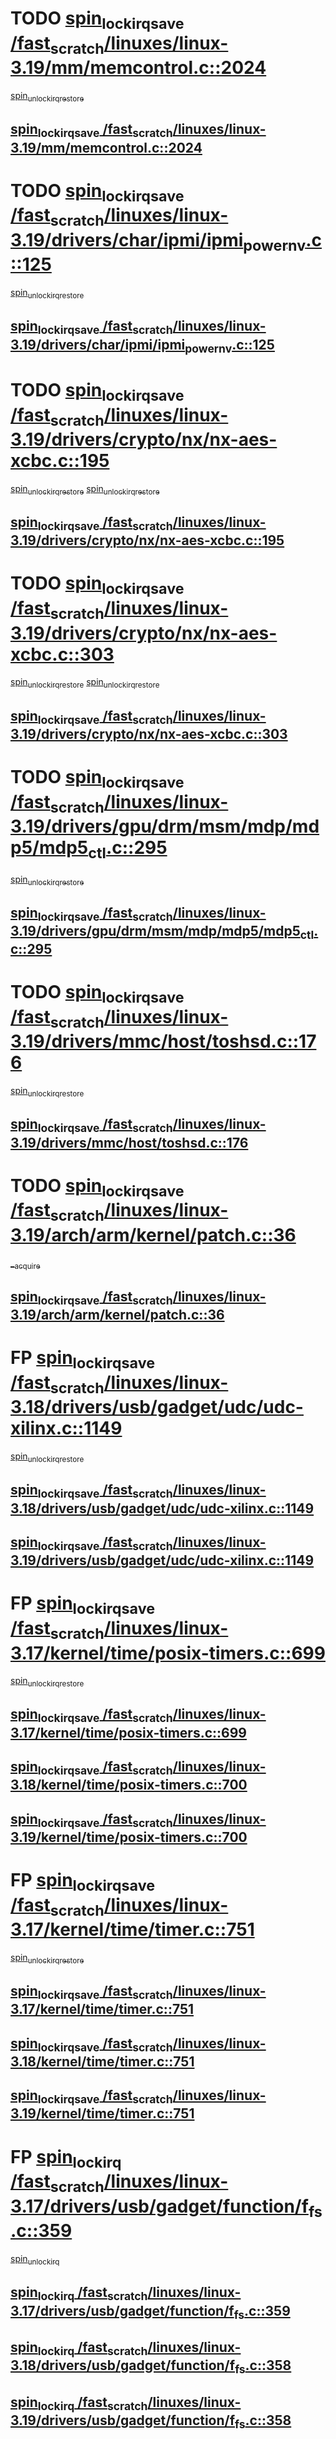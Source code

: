 * TODO [[view:/fast_scratch/linuxes/linux-3.19/mm/memcontrol.c::face=ovl-face1::linb=2024::colb=19::cole=36][spin_lock_irqsave /fast_scratch/linuxes/linux-3.19/mm/memcontrol.c::2024]]
 [[view:/fast_scratch/linuxes/linux-3.19/mm/memcontrol.c::face=ovl-face2::linb=2031::colb=1::cole=7][spin_unlock_irqrestore]]
** [[view:/fast_scratch/linuxes/linux-3.19/mm/memcontrol.c::face=ovl-face1::linb=2024::colb=19::cole=36][spin_lock_irqsave /fast_scratch/linuxes/linux-3.19/mm/memcontrol.c::2024]]
* TODO [[view:/fast_scratch/linuxes/linux-3.19/drivers/char/ipmi/ipmi_powernv.c::face=ovl-face1::linb=125::colb=19::cole=33][spin_lock_irqsave /fast_scratch/linuxes/linux-3.19/drivers/char/ipmi/ipmi_powernv.c::125]]
 [[view:/fast_scratch/linuxes/linux-3.19/drivers/char/ipmi/ipmi_powernv.c::face=ovl-face2::linb=129::colb=2::cole=8][spin_unlock_irqrestore]]
** [[view:/fast_scratch/linuxes/linux-3.19/drivers/char/ipmi/ipmi_powernv.c::face=ovl-face1::linb=125::colb=19::cole=33][spin_lock_irqsave /fast_scratch/linuxes/linux-3.19/drivers/char/ipmi/ipmi_powernv.c::125]]
* TODO [[view:/fast_scratch/linuxes/linux-3.19/drivers/crypto/nx/nx-aes-xcbc.c::face=ovl-face1::linb=195::colb=19::cole=32][spin_lock_irqsave /fast_scratch/linuxes/linux-3.19/drivers/crypto/nx/nx-aes-xcbc.c::195]]
 [[view:/fast_scratch/linuxes/linux-3.19/drivers/crypto/nx/nx-aes-xcbc.c::face=ovl-face2::linb=239::colb=4::cole=10][spin_unlock_irqrestore]]
 [[view:/fast_scratch/linuxes/linux-3.19/drivers/crypto/nx/nx-aes-xcbc.c::face=ovl-face2::linb=249::colb=3::cole=9][spin_unlock_irqrestore]]
** [[view:/fast_scratch/linuxes/linux-3.19/drivers/crypto/nx/nx-aes-xcbc.c::face=ovl-face1::linb=195::colb=19::cole=32][spin_lock_irqsave /fast_scratch/linuxes/linux-3.19/drivers/crypto/nx/nx-aes-xcbc.c::195]]
* TODO [[view:/fast_scratch/linuxes/linux-3.19/drivers/crypto/nx/nx-aes-xcbc.c::face=ovl-face1::linb=303::colb=19::cole=32][spin_lock_irqsave /fast_scratch/linuxes/linux-3.19/drivers/crypto/nx/nx-aes-xcbc.c::303]]
 [[view:/fast_scratch/linuxes/linux-3.19/drivers/crypto/nx/nx-aes-xcbc.c::face=ovl-face2::linb=329::colb=2::cole=8][spin_unlock_irqrestore]]
 [[view:/fast_scratch/linuxes/linux-3.19/drivers/crypto/nx/nx-aes-xcbc.c::face=ovl-face2::linb=336::colb=2::cole=8][spin_unlock_irqrestore]]
** [[view:/fast_scratch/linuxes/linux-3.19/drivers/crypto/nx/nx-aes-xcbc.c::face=ovl-face1::linb=303::colb=19::cole=32][spin_lock_irqsave /fast_scratch/linuxes/linux-3.19/drivers/crypto/nx/nx-aes-xcbc.c::303]]
* TODO [[view:/fast_scratch/linuxes/linux-3.19/drivers/gpu/drm/msm/mdp/mdp5/mdp5_ctl.c::face=ovl-face1::linb=295::colb=19::cole=38][spin_lock_irqsave /fast_scratch/linuxes/linux-3.19/drivers/gpu/drm/msm/mdp/mdp5/mdp5_ctl.c::295]]
 [[view:/fast_scratch/linuxes/linux-3.19/drivers/gpu/drm/msm/mdp/mdp5/mdp5_ctl.c::face=ovl-face2::linb=321::colb=1::cole=7][spin_unlock_irqrestore]]
** [[view:/fast_scratch/linuxes/linux-3.19/drivers/gpu/drm/msm/mdp/mdp5/mdp5_ctl.c::face=ovl-face1::linb=295::colb=19::cole=38][spin_lock_irqsave /fast_scratch/linuxes/linux-3.19/drivers/gpu/drm/msm/mdp/mdp5/mdp5_ctl.c::295]]
* TODO [[view:/fast_scratch/linuxes/linux-3.19/drivers/mmc/host/toshsd.c::face=ovl-face1::linb=176::colb=19::cole=30][spin_lock_irqsave /fast_scratch/linuxes/linux-3.19/drivers/mmc/host/toshsd.c::176]]
 [[view:/fast_scratch/linuxes/linux-3.19/drivers/mmc/host/toshsd.c::face=ovl-face2::linb=179::colb=2::cole=8][spin_unlock_irqrestore]]
** [[view:/fast_scratch/linuxes/linux-3.19/drivers/mmc/host/toshsd.c::face=ovl-face1::linb=176::colb=19::cole=30][spin_lock_irqsave /fast_scratch/linuxes/linux-3.19/drivers/mmc/host/toshsd.c::176]]
* TODO [[view:/fast_scratch/linuxes/linux-3.19/arch/arm/kernel/patch.c::face=ovl-face1::linb=36::colb=20::cole=31][spin_lock_irqsave /fast_scratch/linuxes/linux-3.19/arch/arm/kernel/patch.c::36]]
 [[view:/fast_scratch/linuxes/linux-3.19/arch/arm/kernel/patch.c::face=ovl-face2::linb=42::colb=1::cole=7][__acquire]]
** [[view:/fast_scratch/linuxes/linux-3.19/arch/arm/kernel/patch.c::face=ovl-face1::linb=36::colb=20::cole=31][spin_lock_irqsave /fast_scratch/linuxes/linux-3.19/arch/arm/kernel/patch.c::36]]
* FP [[view:/fast_scratch/linuxes/linux-3.18/drivers/usb/gadget/udc/udc-xilinx.c::face=ovl-face1::linb=1149::colb=19::cole=29][spin_lock_irqsave /fast_scratch/linuxes/linux-3.18/drivers/usb/gadget/udc/udc-xilinx.c::1149]]
 [[view:/fast_scratch/linuxes/linux-3.18/drivers/usb/gadget/udc/udc-xilinx.c::face=ovl-face2::linb=1157::colb=2::cole=8][spin_unlock_irqrestore]]
** [[view:/fast_scratch/linuxes/linux-3.18/drivers/usb/gadget/udc/udc-xilinx.c::face=ovl-face1::linb=1149::colb=19::cole=29][spin_lock_irqsave /fast_scratch/linuxes/linux-3.18/drivers/usb/gadget/udc/udc-xilinx.c::1149]]
** [[view:/fast_scratch/linuxes/linux-3.19/drivers/usb/gadget/udc/udc-xilinx.c::face=ovl-face1::linb=1149::colb=19::cole=29][spin_lock_irqsave /fast_scratch/linuxes/linux-3.19/drivers/usb/gadget/udc/udc-xilinx.c::1149]]
* FP [[view:/fast_scratch/linuxes/linux-3.17/kernel/time/posix-timers.c::face=ovl-face1::linb=699::colb=20::cole=34][spin_lock_irqsave /fast_scratch/linuxes/linux-3.17/kernel/time/posix-timers.c::699]]
 [[view:/fast_scratch/linuxes/linux-3.17/kernel/time/posix-timers.c::face=ovl-face2::linb=702::colb=3::cole=9][spin_unlock_irqrestore]]
** [[view:/fast_scratch/linuxes/linux-3.17/kernel/time/posix-timers.c::face=ovl-face1::linb=699::colb=20::cole=34][spin_lock_irqsave /fast_scratch/linuxes/linux-3.17/kernel/time/posix-timers.c::699]]
** [[view:/fast_scratch/linuxes/linux-3.18/kernel/time/posix-timers.c::face=ovl-face1::linb=700::colb=20::cole=34][spin_lock_irqsave /fast_scratch/linuxes/linux-3.18/kernel/time/posix-timers.c::700]]
** [[view:/fast_scratch/linuxes/linux-3.19/kernel/time/posix-timers.c::face=ovl-face1::linb=700::colb=20::cole=34][spin_lock_irqsave /fast_scratch/linuxes/linux-3.19/kernel/time/posix-timers.c::700]]
* FP [[view:/fast_scratch/linuxes/linux-3.17/kernel/time/timer.c::face=ovl-face1::linb=751::colb=21::cole=32][spin_lock_irqsave /fast_scratch/linuxes/linux-3.17/kernel/time/timer.c::751]]
 [[view:/fast_scratch/linuxes/linux-3.17/kernel/time/timer.c::face=ovl-face2::linb=753::colb=4::cole=10][spin_unlock_irqrestore]]
** [[view:/fast_scratch/linuxes/linux-3.17/kernel/time/timer.c::face=ovl-face1::linb=751::colb=21::cole=32][spin_lock_irqsave /fast_scratch/linuxes/linux-3.17/kernel/time/timer.c::751]]
** [[view:/fast_scratch/linuxes/linux-3.18/kernel/time/timer.c::face=ovl-face1::linb=751::colb=21::cole=32][spin_lock_irqsave /fast_scratch/linuxes/linux-3.18/kernel/time/timer.c::751]]
** [[view:/fast_scratch/linuxes/linux-3.19/kernel/time/timer.c::face=ovl-face1::linb=751::colb=21::cole=32][spin_lock_irqsave /fast_scratch/linuxes/linux-3.19/kernel/time/timer.c::751]]
* FP [[view:/fast_scratch/linuxes/linux-3.17/drivers/usb/gadget/function/f_fs.c::face=ovl-face1::linb=359::colb=16::cole=35][spin_lock_irq /fast_scratch/linuxes/linux-3.17/drivers/usb/gadget/function/f_fs.c::359]]
 [[view:/fast_scratch/linuxes/linux-3.17/drivers/usb/gadget/function/f_fs.c::face=ovl-face2::linb=391::colb=1::cole=7][spin_unlock_irq]]
** [[view:/fast_scratch/linuxes/linux-3.17/drivers/usb/gadget/function/f_fs.c::face=ovl-face1::linb=359::colb=16::cole=35][spin_lock_irq /fast_scratch/linuxes/linux-3.17/drivers/usb/gadget/function/f_fs.c::359]]
** [[view:/fast_scratch/linuxes/linux-3.18/drivers/usb/gadget/function/f_fs.c::face=ovl-face1::linb=358::colb=16::cole=35][spin_lock_irq /fast_scratch/linuxes/linux-3.18/drivers/usb/gadget/function/f_fs.c::358]]
** [[view:/fast_scratch/linuxes/linux-3.19/drivers/usb/gadget/function/f_fs.c::face=ovl-face1::linb=358::colb=16::cole=35][spin_lock_irq /fast_scratch/linuxes/linux-3.19/drivers/usb/gadget/function/f_fs.c::358]]
* BUG [[view:/fast_scratch/linuxes/linux-3.17/drivers/usb/gadget/function/f_fs.c::face=ovl-face1::linb=505::colb=16::cole=35][spin_lock_irq /fast_scratch/linuxes/linux-3.17/drivers/usb/gadget/function/f_fs.c::505]]
 [[view:/fast_scratch/linuxes/linux-3.17/drivers/usb/gadget/function/f_fs.c::face=ovl-face2::linb=529::colb=1::cole=7][spin_unlock_irq]]
** [[view:/fast_scratch/linuxes/linux-3.17/drivers/usb/gadget/function/f_fs.c::face=ovl-face1::linb=505::colb=16::cole=35][spin_lock_irq /fast_scratch/linuxes/linux-3.17/drivers/usb/gadget/function/f_fs.c::505]]
** [[view:/fast_scratch/linuxes/linux-3.18/drivers/usb/gadget/function/f_fs.c::face=ovl-face1::linb=504::colb=16::cole=35][spin_lock_irq /fast_scratch/linuxes/linux-3.18/drivers/usb/gadget/function/f_fs.c::504]]
** [[view:/fast_scratch/linuxes/linux-3.19/drivers/usb/gadget/function/f_fs.c::face=ovl-face1::linb=504::colb=16::cole=35][spin_lock_irq /fast_scratch/linuxes/linux-3.19/drivers/usb/gadget/function/f_fs.c::504]]
* BUG [[view:/fast_scratch/linuxes/linux-3.17/drivers/usb/gadget/function/f_fs.c::face=ovl-face1::linb=458::colb=15::cole=34][spin_lock_irq /fast_scratch/linuxes/linux-3.17/drivers/usb/gadget/function/f_fs.c::458]]
 [[view:/fast_scratch/linuxes/linux-3.17/drivers/usb/gadget/function/f_fs.c::face=ovl-face2::linb=483::colb=2::cole=8][spin_unlock_irq]]
** [[view:/fast_scratch/linuxes/linux-3.17/drivers/usb/gadget/function/f_fs.c::face=ovl-face1::linb=458::colb=15::cole=34][spin_lock_irq /fast_scratch/linuxes/linux-3.17/drivers/usb/gadget/function/f_fs.c::458]]
** [[view:/fast_scratch/linuxes/linux-3.18/drivers/usb/gadget/function/f_fs.c::face=ovl-face1::linb=457::colb=15::cole=34][spin_lock_irq /fast_scratch/linuxes/linux-3.18/drivers/usb/gadget/function/f_fs.c::457]]
** [[view:/fast_scratch/linuxes/linux-3.19/drivers/usb/gadget/function/f_fs.c::face=ovl-face1::linb=457::colb=15::cole=34][spin_lock_irq /fast_scratch/linuxes/linux-3.19/drivers/usb/gadget/function/f_fs.c::457]]
* FP [[view:/fast_scratch/linuxes/linux-3.15/drivers/staging/unisys/uislib/uisqueue.c::face=ovl-face1::linb=88::colb=19::cole=23][spin_lock_irqsave /fast_scratch/linuxes/linux-3.15/drivers/staging/unisys/uislib/uisqueue.c::88]]
 [[view:/fast_scratch/linuxes/linux-3.15/drivers/staging/unisys/uislib/uisqueue.c::face=ovl-face2::linb=118::colb=1::cole=7][spin_unlock_irqrestore]]
** [[view:/fast_scratch/linuxes/linux-3.15/drivers/staging/unisys/uislib/uisqueue.c::face=ovl-face1::linb=88::colb=19::cole=23][spin_lock_irqsave /fast_scratch/linuxes/linux-3.15/drivers/staging/unisys/uislib/uisqueue.c::88]]
** [[view:/fast_scratch/linuxes/linux-3.16/drivers/staging/unisys/uislib/uisqueue.c::face=ovl-face1::linb=88::colb=19::cole=23][spin_lock_irqsave /fast_scratch/linuxes/linux-3.16/drivers/staging/unisys/uislib/uisqueue.c::88]]
** [[view:/fast_scratch/linuxes/linux-3.17/drivers/staging/unisys/uislib/uisqueue.c::face=ovl-face1::linb=88::colb=19::cole=23][spin_lock_irqsave /fast_scratch/linuxes/linux-3.17/drivers/staging/unisys/uislib/uisqueue.c::88]]
* BUG [[view:/fast_scratch/linuxes/linux-3.11/drivers/staging/lustre/lustre/include/lprocfs_status.h::face=ovl-face1::linb=425::colb=22::cole=37][spin_lock_irqsave /fast_scratch/linuxes/linux-3.11/drivers/staging/lustre/lustre/include/lprocfs_status.h::425]]
 [[view:/fast_scratch/linuxes/linux-3.11/drivers/staging/lustre/lustre/include/lprocfs_status.h::face=ovl-face2::linb=428::colb=3::cole=9][spin_lock]]
** [[view:/fast_scratch/linuxes/linux-3.11/drivers/staging/lustre/lustre/include/lprocfs_status.h::face=ovl-face1::linb=425::colb=22::cole=37][spin_lock_irqsave /fast_scratch/linuxes/linux-3.11/drivers/staging/lustre/lustre/include/lprocfs_status.h::425]]
** [[view:/fast_scratch/linuxes/linux-3.12/drivers/staging/lustre/lustre/include/lprocfs_status.h::face=ovl-face1::linb=413::colb=22::cole=37][spin_lock_irqsave /fast_scratch/linuxes/linux-3.12/drivers/staging/lustre/lustre/include/lprocfs_status.h::413]]
** [[view:/fast_scratch/linuxes/linux-3.13/drivers/staging/lustre/lustre/include/lprocfs_status.h::face=ovl-face1::linb=413::colb=22::cole=37][spin_lock_irqsave /fast_scratch/linuxes/linux-3.13/drivers/staging/lustre/lustre/include/lprocfs_status.h::413]]
** [[view:/fast_scratch/linuxes/linux-3.14/drivers/staging/lustre/lustre/include/lprocfs_status.h::face=ovl-face1::linb=417::colb=22::cole=37][spin_lock_irqsave /fast_scratch/linuxes/linux-3.14/drivers/staging/lustre/lustre/include/lprocfs_status.h::417]]
** [[view:/fast_scratch/linuxes/linux-3.15/drivers/staging/lustre/lustre/include/lprocfs_status.h::face=ovl-face1::linb=417::colb=22::cole=37][spin_lock_irqsave /fast_scratch/linuxes/linux-3.15/drivers/staging/lustre/lustre/include/lprocfs_status.h::417]]
** [[view:/fast_scratch/linuxes/linux-3.16/drivers/staging/lustre/lustre/include/lprocfs_status.h::face=ovl-face1::linb=418::colb=22::cole=37][spin_lock_irqsave /fast_scratch/linuxes/linux-3.16/drivers/staging/lustre/lustre/include/lprocfs_status.h::418]]
** [[view:/fast_scratch/linuxes/linux-3.17/drivers/staging/lustre/lustre/include/lprocfs_status.h::face=ovl-face1::linb=417::colb=22::cole=37][spin_lock_irqsave /fast_scratch/linuxes/linux-3.17/drivers/staging/lustre/lustre/include/lprocfs_status.h::417]]
** [[view:/fast_scratch/linuxes/linux-3.18/drivers/staging/lustre/lustre/include/lprocfs_status.h::face=ovl-face1::linb=421::colb=22::cole=37][spin_lock_irqsave /fast_scratch/linuxes/linux-3.18/drivers/staging/lustre/lustre/include/lprocfs_status.h::421]]
** [[view:/fast_scratch/linuxes/linux-3.19/drivers/staging/lustre/lustre/include/lprocfs_status.h::face=ovl-face1::linb=421::colb=22::cole=37][spin_lock_irqsave /fast_scratch/linuxes/linux-3.19/drivers/staging/lustre/lustre/include/lprocfs_status.h::421]]
* BUG [[view:/fast_scratch/linuxes/linux-3.11/drivers/staging/lustre/lustre/include/lprocfs_status.h::face=ovl-face1::linb=405::colb=22::cole=37][spin_lock_irqsave /fast_scratch/linuxes/linux-3.11/drivers/staging/lustre/lustre/include/lprocfs_status.h::405]]
 [[view:/fast_scratch/linuxes/linux-3.11/drivers/staging/lustre/lustre/include/lprocfs_status.h::face=ovl-face2::linb=408::colb=3::cole=9][spin_lock]]
** [[view:/fast_scratch/linuxes/linux-3.11/drivers/staging/lustre/lustre/include/lprocfs_status.h::face=ovl-face1::linb=405::colb=22::cole=37][spin_lock_irqsave /fast_scratch/linuxes/linux-3.11/drivers/staging/lustre/lustre/include/lprocfs_status.h::405]]
** [[view:/fast_scratch/linuxes/linux-3.12/drivers/staging/lustre/lustre/include/lprocfs_status.h::face=ovl-face1::linb=393::colb=22::cole=37][spin_lock_irqsave /fast_scratch/linuxes/linux-3.12/drivers/staging/lustre/lustre/include/lprocfs_status.h::393]]
** [[view:/fast_scratch/linuxes/linux-3.13/drivers/staging/lustre/lustre/include/lprocfs_status.h::face=ovl-face1::linb=393::colb=22::cole=37][spin_lock_irqsave /fast_scratch/linuxes/linux-3.13/drivers/staging/lustre/lustre/include/lprocfs_status.h::393]]
** [[view:/fast_scratch/linuxes/linux-3.14/drivers/staging/lustre/lustre/include/lprocfs_status.h::face=ovl-face1::linb=397::colb=22::cole=37][spin_lock_irqsave /fast_scratch/linuxes/linux-3.14/drivers/staging/lustre/lustre/include/lprocfs_status.h::397]]
** [[view:/fast_scratch/linuxes/linux-3.15/drivers/staging/lustre/lustre/include/lprocfs_status.h::face=ovl-face1::linb=397::colb=22::cole=37][spin_lock_irqsave /fast_scratch/linuxes/linux-3.15/drivers/staging/lustre/lustre/include/lprocfs_status.h::397]]
** [[view:/fast_scratch/linuxes/linux-3.16/drivers/staging/lustre/lustre/include/lprocfs_status.h::face=ovl-face1::linb=398::colb=22::cole=37][spin_lock_irqsave /fast_scratch/linuxes/linux-3.16/drivers/staging/lustre/lustre/include/lprocfs_status.h::398]]
** [[view:/fast_scratch/linuxes/linux-3.17/drivers/staging/lustre/lustre/include/lprocfs_status.h::face=ovl-face1::linb=397::colb=22::cole=37][spin_lock_irqsave /fast_scratch/linuxes/linux-3.17/drivers/staging/lustre/lustre/include/lprocfs_status.h::397]]
** [[view:/fast_scratch/linuxes/linux-3.18/drivers/staging/lustre/lustre/include/lprocfs_status.h::face=ovl-face1::linb=401::colb=22::cole=37][spin_lock_irqsave /fast_scratch/linuxes/linux-3.18/drivers/staging/lustre/lustre/include/lprocfs_status.h::401]]
** [[view:/fast_scratch/linuxes/linux-3.19/drivers/staging/lustre/lustre/include/lprocfs_status.h::face=ovl-face1::linb=401::colb=22::cole=37][spin_lock_irqsave /fast_scratch/linuxes/linux-3.19/drivers/staging/lustre/lustre/include/lprocfs_status.h::401]]
* FP [[view:/fast_scratch/linuxes/linux-3.11/drivers/staging/lustre/lustre/libcfs/linux/linux-tracefile.c::face=ovl-face1::linb=159::colb=20::cole=34][spin_lock_irqsave /fast_scratch/linuxes/linux-3.11/drivers/staging/lustre/lustre/libcfs/linux/linux-tracefile.c::159]]
 [[view:/fast_scratch/linuxes/linux-3.11/drivers/staging/lustre/lustre/libcfs/linux/linux-tracefile.c::face=ovl-face2::linb=166::colb=1::cole=7][spin_lock]]
 [[view:/fast_scratch/linuxes/linux-3.11/drivers/staging/lustre/lustre/libcfs/linux/linux-tracefile.c::face=ovl-face2::linb=166::colb=1::cole=7][spin_lock_bh]]
** [[view:/fast_scratch/linuxes/linux-3.11/drivers/staging/lustre/lustre/libcfs/linux/linux-tracefile.c::face=ovl-face1::linb=159::colb=20::cole=34][spin_lock_irqsave /fast_scratch/linuxes/linux-3.11/drivers/staging/lustre/lustre/libcfs/linux/linux-tracefile.c::159]]
** [[view:/fast_scratch/linuxes/linux-3.12/drivers/staging/lustre/lustre/libcfs/linux/linux-tracefile.c::face=ovl-face1::linb=159::colb=20::cole=34][spin_lock_irqsave /fast_scratch/linuxes/linux-3.12/drivers/staging/lustre/lustre/libcfs/linux/linux-tracefile.c::159]]
** [[view:/fast_scratch/linuxes/linux-3.13/drivers/staging/lustre/lustre/libcfs/linux/linux-tracefile.c::face=ovl-face1::linb=159::colb=20::cole=34][spin_lock_irqsave /fast_scratch/linuxes/linux-3.13/drivers/staging/lustre/lustre/libcfs/linux/linux-tracefile.c::159]]
** [[view:/fast_scratch/linuxes/linux-3.14/drivers/staging/lustre/lustre/libcfs/linux/linux-tracefile.c::face=ovl-face1::linb=159::colb=20::cole=34][spin_lock_irqsave /fast_scratch/linuxes/linux-3.14/drivers/staging/lustre/lustre/libcfs/linux/linux-tracefile.c::159]]
** [[view:/fast_scratch/linuxes/linux-3.15/drivers/staging/lustre/lustre/libcfs/linux/linux-tracefile.c::face=ovl-face1::linb=159::colb=20::cole=34][spin_lock_irqsave /fast_scratch/linuxes/linux-3.15/drivers/staging/lustre/lustre/libcfs/linux/linux-tracefile.c::159]]
** [[view:/fast_scratch/linuxes/linux-3.16/drivers/staging/lustre/lustre/libcfs/linux/linux-tracefile.c::face=ovl-face1::linb=159::colb=20::cole=34][spin_lock_irqsave /fast_scratch/linuxes/linux-3.16/drivers/staging/lustre/lustre/libcfs/linux/linux-tracefile.c::159]]
** [[view:/fast_scratch/linuxes/linux-3.17/drivers/staging/lustre/lustre/libcfs/linux/linux-tracefile.c::face=ovl-face1::linb=157::colb=20::cole=34][spin_lock_irqsave /fast_scratch/linuxes/linux-3.17/drivers/staging/lustre/lustre/libcfs/linux/linux-tracefile.c::157]]
** [[view:/fast_scratch/linuxes/linux-3.18/drivers/staging/lustre/lustre/libcfs/linux/linux-tracefile.c::face=ovl-face1::linb=157::colb=20::cole=34][spin_lock_irqsave /fast_scratch/linuxes/linux-3.18/drivers/staging/lustre/lustre/libcfs/linux/linux-tracefile.c::157]]
** [[view:/fast_scratch/linuxes/linux-3.19/drivers/staging/lustre/lustre/libcfs/linux/linux-tracefile.c::face=ovl-face1::linb=157::colb=20::cole=34][spin_lock_irqsave /fast_scratch/linuxes/linux-3.19/drivers/staging/lustre/lustre/libcfs/linux/linux-tracefile.c::157]]
* FP [[view:/fast_scratch/linuxes/linux-3.11/drivers/staging/lustre/lustre/libcfs/linux/linux-tracefile.c::face=ovl-face1::linb=163::colb=16::cole=30][spin_lock_irq /fast_scratch/linuxes/linux-3.11/drivers/staging/lustre/lustre/libcfs/linux/linux-tracefile.c::163]]
 [[view:/fast_scratch/linuxes/linux-3.11/drivers/staging/lustre/lustre/libcfs/linux/linux-tracefile.c::face=ovl-face2::linb=166::colb=1::cole=7][spin_lock]]
 [[view:/fast_scratch/linuxes/linux-3.11/drivers/staging/lustre/lustre/libcfs/linux/linux-tracefile.c::face=ovl-face2::linb=166::colb=1::cole=7][spin_lock_bh]]
** [[view:/fast_scratch/linuxes/linux-3.11/drivers/staging/lustre/lustre/libcfs/linux/linux-tracefile.c::face=ovl-face1::linb=163::colb=16::cole=30][spin_lock_irq /fast_scratch/linuxes/linux-3.11/drivers/staging/lustre/lustre/libcfs/linux/linux-tracefile.c::163]]
** [[view:/fast_scratch/linuxes/linux-3.12/drivers/staging/lustre/lustre/libcfs/linux/linux-tracefile.c::face=ovl-face1::linb=163::colb=16::cole=30][spin_lock_irq /fast_scratch/linuxes/linux-3.12/drivers/staging/lustre/lustre/libcfs/linux/linux-tracefile.c::163]]
** [[view:/fast_scratch/linuxes/linux-3.13/drivers/staging/lustre/lustre/libcfs/linux/linux-tracefile.c::face=ovl-face1::linb=163::colb=16::cole=30][spin_lock_irq /fast_scratch/linuxes/linux-3.13/drivers/staging/lustre/lustre/libcfs/linux/linux-tracefile.c::163]]
** [[view:/fast_scratch/linuxes/linux-3.14/drivers/staging/lustre/lustre/libcfs/linux/linux-tracefile.c::face=ovl-face1::linb=163::colb=16::cole=30][spin_lock_irq /fast_scratch/linuxes/linux-3.14/drivers/staging/lustre/lustre/libcfs/linux/linux-tracefile.c::163]]
** [[view:/fast_scratch/linuxes/linux-3.15/drivers/staging/lustre/lustre/libcfs/linux/linux-tracefile.c::face=ovl-face1::linb=163::colb=16::cole=30][spin_lock_irq /fast_scratch/linuxes/linux-3.15/drivers/staging/lustre/lustre/libcfs/linux/linux-tracefile.c::163]]
** [[view:/fast_scratch/linuxes/linux-3.16/drivers/staging/lustre/lustre/libcfs/linux/linux-tracefile.c::face=ovl-face1::linb=163::colb=16::cole=30][spin_lock_irq /fast_scratch/linuxes/linux-3.16/drivers/staging/lustre/lustre/libcfs/linux/linux-tracefile.c::163]]
** [[view:/fast_scratch/linuxes/linux-3.17/drivers/staging/lustre/lustre/libcfs/linux/linux-tracefile.c::face=ovl-face1::linb=161::colb=16::cole=30][spin_lock_irq /fast_scratch/linuxes/linux-3.17/drivers/staging/lustre/lustre/libcfs/linux/linux-tracefile.c::161]]
** [[view:/fast_scratch/linuxes/linux-3.18/drivers/staging/lustre/lustre/libcfs/linux/linux-tracefile.c::face=ovl-face1::linb=161::colb=16::cole=30][spin_lock_irq /fast_scratch/linuxes/linux-3.18/drivers/staging/lustre/lustre/libcfs/linux/linux-tracefile.c::161]]
** [[view:/fast_scratch/linuxes/linux-3.19/drivers/staging/lustre/lustre/libcfs/linux/linux-tracefile.c::face=ovl-face1::linb=161::colb=16::cole=30][spin_lock_irq /fast_scratch/linuxes/linux-3.19/drivers/staging/lustre/lustre/libcfs/linux/linux-tracefile.c::161]]
* FP [[view:/fast_scratch/linuxes/linux-3.10/include/linux/kref.h::face=ovl-face1::linb=124::colb=19::cole=23][spin_lock_irqsave /fast_scratch/linuxes/linux-3.10/include/linux/kref.h::124]]
 [[view:/fast_scratch/linuxes/linux-3.10/include/linux/kref.h::face=ovl-face2::linb=128::colb=2::cole=8][spin_unlock_irqrestore]]
** [[view:/fast_scratch/linuxes/linux-3.10/include/linux/kref.h::face=ovl-face1::linb=124::colb=19::cole=23][spin_lock_irqsave /fast_scratch/linuxes/linux-3.10/include/linux/kref.h::124]]
** [[view:/fast_scratch/linuxes/linux-3.11/include/linux/kref.h::face=ovl-face1::linb=124::colb=19::cole=23][spin_lock_irqsave /fast_scratch/linuxes/linux-3.11/include/linux/kref.h::124]]
** [[view:/fast_scratch/linuxes/linux-3.12/include/linux/kref.h::face=ovl-face1::linb=124::colb=19::cole=23][spin_lock_irqsave /fast_scratch/linuxes/linux-3.12/include/linux/kref.h::124]]
** [[view:/fast_scratch/linuxes/linux-3.13/include/linux/kref.h::face=ovl-face1::linb=124::colb=19::cole=23][spin_lock_irqsave /fast_scratch/linuxes/linux-3.13/include/linux/kref.h::124]]
** [[view:/fast_scratch/linuxes/linux-3.14/include/linux/kref.h::face=ovl-face1::linb=124::colb=19::cole=23][spin_lock_irqsave /fast_scratch/linuxes/linux-3.14/include/linux/kref.h::124]]
** [[view:/fast_scratch/linuxes/linux-3.15/include/linux/kref.h::face=ovl-face1::linb=124::colb=19::cole=23][spin_lock_irqsave /fast_scratch/linuxes/linux-3.15/include/linux/kref.h::124]]
** [[view:/fast_scratch/linuxes/linux-3.16/include/linux/kref.h::face=ovl-face1::linb=124::colb=19::cole=23][spin_lock_irqsave /fast_scratch/linuxes/linux-3.16/include/linux/kref.h::124]]
** [[view:/fast_scratch/linuxes/linux-3.17/include/linux/kref.h::face=ovl-face1::linb=124::colb=19::cole=23][spin_lock_irqsave /fast_scratch/linuxes/linux-3.17/include/linux/kref.h::124]]
** [[view:/fast_scratch/linuxes/linux-3.18/include/linux/kref.h::face=ovl-face1::linb=124::colb=19::cole=23][spin_lock_irqsave /fast_scratch/linuxes/linux-3.18/include/linux/kref.h::124]]
** [[view:/fast_scratch/linuxes/linux-3.19/include/linux/kref.h::face=ovl-face1::linb=124::colb=19::cole=23][spin_lock_irqsave /fast_scratch/linuxes/linux-3.19/include/linux/kref.h::124]]
* FP [[view:/fast_scratch/linuxes/linux-3.10/drivers/net/ethernet/qlogic/qlcnic/qlcnic_sriov_common.c::face=ovl-face1::linb=299::colb=19::cole=33][spin_lock_irqsave /fast_scratch/linuxes/linux-3.10/drivers/net/ethernet/qlogic/qlcnic/qlcnic_sriov_common.c::299]]
 [[view:/fast_scratch/linuxes/linux-3.10/drivers/net/ethernet/qlogic/qlcnic/qlcnic_sriov_common.c::face=ovl-face2::linb=372::colb=1::cole=7][spin_unlock_irqrestore]]
** [[view:/fast_scratch/linuxes/linux-3.10/drivers/net/ethernet/qlogic/qlcnic/qlcnic_sriov_common.c::face=ovl-face1::linb=299::colb=19::cole=33][spin_lock_irqsave /fast_scratch/linuxes/linux-3.10/drivers/net/ethernet/qlogic/qlcnic/qlcnic_sriov_common.c::299]]
** [[view:/fast_scratch/linuxes/linux-3.11/drivers/net/ethernet/qlogic/qlcnic/qlcnic_sriov_common.c::face=ovl-face1::linb=305::colb=19::cole=33][spin_lock_irqsave /fast_scratch/linuxes/linux-3.11/drivers/net/ethernet/qlogic/qlcnic/qlcnic_sriov_common.c::305]]
* BUG first case [[view:/fast_scratch/linuxes/linux-3.10/drivers/staging/silicom/bpctl_mod.c::face=ovl-face1::linb=1220::colb=19::cole=46][spin_lock_irqsave /fast_scratch/linuxes/linux-3.10/drivers/staging/silicom/bpctl_mod.c::1220]]
 [[view:/fast_scratch/linuxes/linux-3.10/drivers/staging/silicom/bpctl_mod.c::face=ovl-face2::linb=1228::colb=3::cole=9][spin_unlock_irqrestore]]
 [[view:/fast_scratch/linuxes/linux-3.10/drivers/staging/silicom/bpctl_mod.c::face=ovl-face2::linb=1424::colb=1::cole=7][spin_unlock_irqrestore]]
** [[view:/fast_scratch/linuxes/linux-3.10/drivers/staging/silicom/bpctl_mod.c::face=ovl-face1::linb=1220::colb=19::cole=46][spin_lock_irqsave /fast_scratch/linuxes/linux-3.10/drivers/staging/silicom/bpctl_mod.c::1220]]
** [[view:/fast_scratch/linuxes/linux-3.11/drivers/staging/silicom/bpctl_mod.c::face=ovl-face1::linb=1219::colb=19::cole=46][spin_lock_irqsave /fast_scratch/linuxes/linux-3.11/drivers/staging/silicom/bpctl_mod.c::1219]]
** [[view:/fast_scratch/linuxes/linux-3.12/drivers/staging/silicom/bpctl_mod.c::face=ovl-face1::linb=1219::colb=19::cole=46][spin_lock_irqsave /fast_scratch/linuxes/linux-3.12/drivers/staging/silicom/bpctl_mod.c::1219]]
** [[view:/fast_scratch/linuxes/linux-3.13/drivers/staging/silicom/bpctl_mod.c::face=ovl-face1::linb=1199::colb=19::cole=46][spin_lock_irqsave /fast_scratch/linuxes/linux-3.13/drivers/staging/silicom/bpctl_mod.c::1199]]
** [[view:/fast_scratch/linuxes/linux-3.14/drivers/staging/silicom/bpctl_mod.c::face=ovl-face1::linb=1197::colb=19::cole=46][spin_lock_irqsave /fast_scratch/linuxes/linux-3.14/drivers/staging/silicom/bpctl_mod.c::1197]]
** [[view:/fast_scratch/linuxes/linux-3.15/drivers/staging/silicom/bpctl_mod.c::face=ovl-face1::linb=1197::colb=19::cole=46][spin_lock_irqsave /fast_scratch/linuxes/linux-3.15/drivers/staging/silicom/bpctl_mod.c::1197]]
** [[view:/fast_scratch/linuxes/linux-3.16/drivers/staging/silicom/bpctl_mod.c::face=ovl-face1::linb=1202::colb=19::cole=46][spin_lock_irqsave /fast_scratch/linuxes/linux-3.16/drivers/staging/silicom/bpctl_mod.c::1202]]
* FP [[view:/fast_scratch/linuxes/linux-3.10/drivers/staging/silicom/bpctl_mod.c::face=ovl-face1::linb=1500::colb=19::cole=46][spin_lock_irqsave /fast_scratch/linuxes/linux-3.10/drivers/staging/silicom/bpctl_mod.c::1500]]
 [[view:/fast_scratch/linuxes/linux-3.10/drivers/staging/silicom/bpctl_mod.c::face=ovl-face2::linb=1524::colb=1::cole=7][spin_unlock_irqrestore]]
** [[view:/fast_scratch/linuxes/linux-3.10/drivers/staging/silicom/bpctl_mod.c::face=ovl-face1::linb=1500::colb=19::cole=46][spin_lock_irqsave /fast_scratch/linuxes/linux-3.10/drivers/staging/silicom/bpctl_mod.c::1500]]
** [[view:/fast_scratch/linuxes/linux-3.11/drivers/staging/silicom/bpctl_mod.c::face=ovl-face1::linb=1500::colb=19::cole=46][spin_lock_irqsave /fast_scratch/linuxes/linux-3.11/drivers/staging/silicom/bpctl_mod.c::1500]]
** [[view:/fast_scratch/linuxes/linux-3.12/drivers/staging/silicom/bpctl_mod.c::face=ovl-face1::linb=1500::colb=19::cole=46][spin_lock_irqsave /fast_scratch/linuxes/linux-3.12/drivers/staging/silicom/bpctl_mod.c::1500]]
** [[view:/fast_scratch/linuxes/linux-3.13/drivers/staging/silicom/bpctl_mod.c::face=ovl-face1::linb=1480::colb=19::cole=46][spin_lock_irqsave /fast_scratch/linuxes/linux-3.13/drivers/staging/silicom/bpctl_mod.c::1480]]
** [[view:/fast_scratch/linuxes/linux-3.14/drivers/staging/silicom/bpctl_mod.c::face=ovl-face1::linb=1478::colb=19::cole=46][spin_lock_irqsave /fast_scratch/linuxes/linux-3.14/drivers/staging/silicom/bpctl_mod.c::1478]]
** [[view:/fast_scratch/linuxes/linux-3.15/drivers/staging/silicom/bpctl_mod.c::face=ovl-face1::linb=1478::colb=19::cole=46][spin_lock_irqsave /fast_scratch/linuxes/linux-3.15/drivers/staging/silicom/bpctl_mod.c::1478]]
** [[view:/fast_scratch/linuxes/linux-3.16/drivers/staging/silicom/bpctl_mod.c::face=ovl-face1::linb=1483::colb=19::cole=46][spin_lock_irqsave /fast_scratch/linuxes/linux-3.16/drivers/staging/silicom/bpctl_mod.c::1483]]
* BUG first case [[view:/fast_scratch/linuxes/linux-3.10/drivers/staging/silicom/bpctl_mod.c::face=ovl-face1::linb=951::colb=19::cole=46][spin_lock_irqsave /fast_scratch/linuxes/linux-3.10/drivers/staging/silicom/bpctl_mod.c::951]]
 [[view:/fast_scratch/linuxes/linux-3.10/drivers/staging/silicom/bpctl_mod.c::face=ovl-face2::linb=957::colb=3::cole=9][spin_unlock_irqrestore]]
 [[view:/fast_scratch/linuxes/linux-3.10/drivers/staging/silicom/bpctl_mod.c::face=ovl-face2::linb=1209::colb=1::cole=7][spin_unlock_irqrestore]]
** [[view:/fast_scratch/linuxes/linux-3.10/drivers/staging/silicom/bpctl_mod.c::face=ovl-face1::linb=951::colb=19::cole=46][spin_lock_irqsave /fast_scratch/linuxes/linux-3.10/drivers/staging/silicom/bpctl_mod.c::951]]
** [[view:/fast_scratch/linuxes/linux-3.11/drivers/staging/silicom/bpctl_mod.c::face=ovl-face1::linb=949::colb=19::cole=46][spin_lock_irqsave /fast_scratch/linuxes/linux-3.11/drivers/staging/silicom/bpctl_mod.c::949]]
** [[view:/fast_scratch/linuxes/linux-3.12/drivers/staging/silicom/bpctl_mod.c::face=ovl-face1::linb=949::colb=19::cole=46][spin_lock_irqsave /fast_scratch/linuxes/linux-3.12/drivers/staging/silicom/bpctl_mod.c::949]]
** [[view:/fast_scratch/linuxes/linux-3.13/drivers/staging/silicom/bpctl_mod.c::face=ovl-face1::linb=929::colb=19::cole=46][spin_lock_irqsave /fast_scratch/linuxes/linux-3.13/drivers/staging/silicom/bpctl_mod.c::929]]
** [[view:/fast_scratch/linuxes/linux-3.14/drivers/staging/silicom/bpctl_mod.c::face=ovl-face1::linb=927::colb=19::cole=46][spin_lock_irqsave /fast_scratch/linuxes/linux-3.14/drivers/staging/silicom/bpctl_mod.c::927]]
** [[view:/fast_scratch/linuxes/linux-3.15/drivers/staging/silicom/bpctl_mod.c::face=ovl-face1::linb=927::colb=19::cole=46][spin_lock_irqsave /fast_scratch/linuxes/linux-3.15/drivers/staging/silicom/bpctl_mod.c::927]]
** [[view:/fast_scratch/linuxes/linux-3.16/drivers/staging/silicom/bpctl_mod.c::face=ovl-face1::linb=932::colb=19::cole=46][spin_lock_irqsave /fast_scratch/linuxes/linux-3.16/drivers/staging/silicom/bpctl_mod.c::932]]
* BUG [[view:/fast_scratch/linuxes/linux-3.10/drivers/firmware/efi/vars.c::face=ovl-face1::linb=808::colb=15::cole=31][spin_lock_irq /fast_scratch/linuxes/linux-3.10/drivers/firmware/efi/vars.c::808]]
 [[view:/fast_scratch/linuxes/linux-3.10/drivers/firmware/efi/vars.c::face=ovl-face2::linb=851::colb=2::cole=8][spin_unlock_irq]]
 [[view:/fast_scratch/linuxes/linux-3.10/drivers/firmware/efi/vars.c::face=ovl-face2::linb=853::colb=1::cole=7][spin_unlock_irq]]
** [[view:/fast_scratch/linuxes/linux-3.10/drivers/firmware/efi/vars.c::face=ovl-face1::linb=808::colb=15::cole=31][spin_lock_irq /fast_scratch/linuxes/linux-3.10/drivers/firmware/efi/vars.c::808]]
** [[view:/fast_scratch/linuxes/linux-3.11/drivers/firmware/efi/vars.c::face=ovl-face1::linb=808::colb=15::cole=31][spin_lock_irq /fast_scratch/linuxes/linux-3.11/drivers/firmware/efi/vars.c::808]]
** [[view:/fast_scratch/linuxes/linux-3.12/drivers/firmware/efi/vars.c::face=ovl-face1::linb=808::colb=15::cole=31][spin_lock_irq /fast_scratch/linuxes/linux-3.12/drivers/firmware/efi/vars.c::808]]
** [[view:/fast_scratch/linuxes/linux-3.13/drivers/firmware/efi/vars.c::face=ovl-face1::linb=816::colb=15::cole=31][spin_lock_irq /fast_scratch/linuxes/linux-3.13/drivers/firmware/efi/vars.c::816]]
** [[view:/fast_scratch/linuxes/linux-3.14/drivers/firmware/efi/vars.c::face=ovl-face1::linb=816::colb=15::cole=31][spin_lock_irq /fast_scratch/linuxes/linux-3.14/drivers/firmware/efi/vars.c::816]]
** [[view:/fast_scratch/linuxes/linux-3.15/drivers/firmware/efi/vars.c::face=ovl-face1::linb=816::colb=15::cole=31][spin_lock_irq /fast_scratch/linuxes/linux-3.15/drivers/firmware/efi/vars.c::816]]
** [[view:/fast_scratch/linuxes/linux-3.16/drivers/firmware/efi/vars.c::face=ovl-face1::linb=816::colb=15::cole=31][spin_lock_irq /fast_scratch/linuxes/linux-3.16/drivers/firmware/efi/vars.c::816]]
** [[view:/fast_scratch/linuxes/linux-3.17/drivers/firmware/efi/vars.c::face=ovl-face1::linb=816::colb=15::cole=31][spin_lock_irq /fast_scratch/linuxes/linux-3.17/drivers/firmware/efi/vars.c::816]]
** [[view:/fast_scratch/linuxes/linux-3.18/drivers/firmware/efi/vars.c::face=ovl-face1::linb=863::colb=15::cole=31][spin_lock_irq /fast_scratch/linuxes/linux-3.18/drivers/firmware/efi/vars.c::863]]
** [[view:/fast_scratch/linuxes/linux-3.19/drivers/firmware/efi/vars.c::face=ovl-face1::linb=863::colb=15::cole=31][spin_lock_irq /fast_scratch/linuxes/linux-3.19/drivers/firmware/efi/vars.c::863]]
* FP called function unlocked it [[view:/fast_scratch/linuxes/linux-3.10/drivers/firmware/efi/vars.c::face=ovl-face1::linb=536::colb=15::cole=31][spin_lock_irq /fast_scratch/linuxes/linux-3.10/drivers/firmware/efi/vars.c::536]]
 [[view:/fast_scratch/linuxes/linux-3.10/drivers/firmware/efi/vars.c::face=ovl-face2::linb=546::colb=1::cole=7][spin_unlock_irq]]
** [[view:/fast_scratch/linuxes/linux-3.10/drivers/firmware/efi/vars.c::face=ovl-face1::linb=536::colb=15::cole=31][spin_lock_irq /fast_scratch/linuxes/linux-3.10/drivers/firmware/efi/vars.c::536]]
** [[view:/fast_scratch/linuxes/linux-3.11/drivers/firmware/efi/vars.c::face=ovl-face1::linb=536::colb=15::cole=31][spin_lock_irq /fast_scratch/linuxes/linux-3.11/drivers/firmware/efi/vars.c::536]]
** [[view:/fast_scratch/linuxes/linux-3.12/drivers/firmware/efi/vars.c::face=ovl-face1::linb=536::colb=15::cole=31][spin_lock_irq /fast_scratch/linuxes/linux-3.12/drivers/firmware/efi/vars.c::536]]
** [[view:/fast_scratch/linuxes/linux-3.13/drivers/firmware/efi/vars.c::face=ovl-face1::linb=536::colb=15::cole=31][spin_lock_irq /fast_scratch/linuxes/linux-3.13/drivers/firmware/efi/vars.c::536]]
** [[view:/fast_scratch/linuxes/linux-3.14/drivers/firmware/efi/vars.c::face=ovl-face1::linb=536::colb=15::cole=31][spin_lock_irq /fast_scratch/linuxes/linux-3.14/drivers/firmware/efi/vars.c::536]]
** [[view:/fast_scratch/linuxes/linux-3.15/drivers/firmware/efi/vars.c::face=ovl-face1::linb=536::colb=15::cole=31][spin_lock_irq /fast_scratch/linuxes/linux-3.15/drivers/firmware/efi/vars.c::536]]
** [[view:/fast_scratch/linuxes/linux-3.16/drivers/firmware/efi/vars.c::face=ovl-face1::linb=536::colb=15::cole=31][spin_lock_irq /fast_scratch/linuxes/linux-3.16/drivers/firmware/efi/vars.c::536]]
** [[view:/fast_scratch/linuxes/linux-3.17/drivers/firmware/efi/vars.c::face=ovl-face1::linb=536::colb=15::cole=31][spin_lock_irq /fast_scratch/linuxes/linux-3.17/drivers/firmware/efi/vars.c::536]]
** [[view:/fast_scratch/linuxes/linux-3.18/drivers/firmware/efi/vars.c::face=ovl-face1::linb=536::colb=15::cole=31][spin_lock_irq /fast_scratch/linuxes/linux-3.18/drivers/firmware/efi/vars.c::536]]
** [[view:/fast_scratch/linuxes/linux-3.19/drivers/firmware/efi/vars.c::face=ovl-face1::linb=536::colb=15::cole=31][spin_lock_irq /fast_scratch/linuxes/linux-3.19/drivers/firmware/efi/vars.c::536]]
* FP [[view:/fast_scratch/linuxes/linux-3.10/drivers/scsi/pm8001/pm8001_hwi.c::face=ovl-face1::linb=4401::colb=21::cole=43][spin_lock_irqsave /fast_scratch/linuxes/linux-3.10/drivers/scsi/pm8001/pm8001_hwi.c::4401]]
 [[view:/fast_scratch/linuxes/linux-3.10/drivers/scsi/pm8001/pm8001_hwi.c::face=ovl-face2::linb=4439::colb=1::cole=7][spin_unlock_irqrestore]]
** [[view:/fast_scratch/linuxes/linux-3.10/drivers/scsi/pm8001/pm8001_hwi.c::face=ovl-face1::linb=4401::colb=21::cole=43][spin_lock_irqsave /fast_scratch/linuxes/linux-3.10/drivers/scsi/pm8001/pm8001_hwi.c::4401]]
** [[view:/fast_scratch/linuxes/linux-3.11/drivers/scsi/pm8001/pm8001_hwi.c::face=ovl-face1::linb=4402::colb=21::cole=43][spin_lock_irqsave /fast_scratch/linuxes/linux-3.11/drivers/scsi/pm8001/pm8001_hwi.c::4402]]
** [[view:/fast_scratch/linuxes/linux-3.12/drivers/scsi/pm8001/pm8001_hwi.c::face=ovl-face1::linb=4402::colb=21::cole=43][spin_lock_irqsave /fast_scratch/linuxes/linux-3.12/drivers/scsi/pm8001/pm8001_hwi.c::4402]]
** [[view:/fast_scratch/linuxes/linux-3.13/drivers/scsi/pm8001/pm8001_hwi.c::face=ovl-face1::linb=4455::colb=21::cole=43][spin_lock_irqsave /fast_scratch/linuxes/linux-3.13/drivers/scsi/pm8001/pm8001_hwi.c::4455]]
** [[view:/fast_scratch/linuxes/linux-3.14/drivers/scsi/pm8001/pm8001_hwi.c::face=ovl-face1::linb=4455::colb=21::cole=43][spin_lock_irqsave /fast_scratch/linuxes/linux-3.14/drivers/scsi/pm8001/pm8001_hwi.c::4455]]
* FP [[view:/fast_scratch/linuxes/linux-3.10/drivers/scsi/pm8001/pm80xx_hwi.c::face=ovl-face1::linb=3870::colb=21::cole=43][spin_lock_irqsave /fast_scratch/linuxes/linux-3.10/drivers/scsi/pm8001/pm80xx_hwi.c::3870]]
 [[view:/fast_scratch/linuxes/linux-3.10/drivers/scsi/pm8001/pm80xx_hwi.c::face=ovl-face2::linb=3913::colb=1::cole=7][spin_unlock_irqrestore]]
** [[view:/fast_scratch/linuxes/linux-3.10/drivers/scsi/pm8001/pm80xx_hwi.c::face=ovl-face1::linb=3870::colb=21::cole=43][spin_lock_irqsave /fast_scratch/linuxes/linux-3.10/drivers/scsi/pm8001/pm80xx_hwi.c::3870]]
** [[view:/fast_scratch/linuxes/linux-3.11/drivers/scsi/pm8001/pm80xx_hwi.c::face=ovl-face1::linb=3871::colb=21::cole=43][spin_lock_irqsave /fast_scratch/linuxes/linux-3.11/drivers/scsi/pm8001/pm80xx_hwi.c::3871]]
** [[view:/fast_scratch/linuxes/linux-3.12/drivers/scsi/pm8001/pm80xx_hwi.c::face=ovl-face1::linb=3871::colb=21::cole=43][spin_lock_irqsave /fast_scratch/linuxes/linux-3.12/drivers/scsi/pm8001/pm80xx_hwi.c::3871]]
** [[view:/fast_scratch/linuxes/linux-3.13/drivers/scsi/pm8001/pm80xx_hwi.c::face=ovl-face1::linb=4291::colb=21::cole=43][spin_lock_irqsave /fast_scratch/linuxes/linux-3.13/drivers/scsi/pm8001/pm80xx_hwi.c::4291]]
** [[view:/fast_scratch/linuxes/linux-3.14/drivers/scsi/pm8001/pm80xx_hwi.c::face=ovl-face1::linb=4291::colb=21::cole=43][spin_lock_irqsave /fast_scratch/linuxes/linux-3.14/drivers/scsi/pm8001/pm80xx_hwi.c::4291]]
* TODO [[view:/fast_scratch/linuxes/linux-3.19/drivers/scsi/fnic/fnic_scsi.c::face=ovl-face1::linb=518::colb=19::cole=26][spin_lock_irqsave /fast_scratch/linuxes/linux-3.19/drivers/scsi/fnic/fnic_scsi.c::518]]
 [[view:/fast_scratch/linuxes/linux-3.19/drivers/scsi/fnic/fnic_scsi.c::face=ovl-face2::linb=580::colb=1::cole=7][spin_unlock_irqrestore]]
** [[view:/fast_scratch/linuxes/linux-3.19/drivers/scsi/fnic/fnic_scsi.c::face=ovl-face1::linb=518::colb=19::cole=26][spin_lock_irqsave /fast_scratch/linuxes/linux-3.19/drivers/scsi/fnic/fnic_scsi.c::518]]
* FP [[view:/fast_scratch/linuxes/linux-3.9/drivers/scsi/fnic/fnic_scsi.c::face=ovl-face1::linb=2418::colb=20::cole=27][spin_lock_irqsave /fast_scratch/linuxes/linux-3.9/drivers/scsi/fnic/fnic_scsi.c::2418]]
 [[view:/fast_scratch/linuxes/linux-3.9/drivers/scsi/fnic/fnic_scsi.c::face=ovl-face2::linb=2442::colb=1::cole=7][spin_unlock_irqrestore]]
** [[view:/fast_scratch/linuxes/linux-3.9/drivers/scsi/fnic/fnic_scsi.c::face=ovl-face1::linb=2418::colb=20::cole=27][spin_lock_irqsave /fast_scratch/linuxes/linux-3.9/drivers/scsi/fnic/fnic_scsi.c::2418]]
** [[view:/fast_scratch/linuxes/linux-3.10/drivers/scsi/fnic/fnic_scsi.c::face=ovl-face1::linb=2418::colb=20::cole=27][spin_lock_irqsave /fast_scratch/linuxes/linux-3.10/drivers/scsi/fnic/fnic_scsi.c::2418]]
* FP either unlocked in if or in else by __ffs_ep0_queue_wait [[view:/fast_scratch/linuxes/linux-3.7/drivers/staging/ccg/f_fs.c::face=ovl-face1::linb=508::colb=16::cole=35][spin_lock_irq /fast_scratch/linuxes/linux-3.7/drivers/staging/ccg/f_fs.c::508]]
 [[view:/fast_scratch/linuxes/linux-3.7/drivers/staging/ccg/f_fs.c::face=ovl-face2::linb=539::colb=1::cole=7][spin_unlock_irq]]
** [[view:/fast_scratch/linuxes/linux-3.7/drivers/staging/ccg/f_fs.c::face=ovl-face1::linb=508::colb=16::cole=35][spin_lock_irq /fast_scratch/linuxes/linux-3.7/drivers/staging/ccg/f_fs.c::508]]
** [[view:/fast_scratch/linuxes/linux-3.8/drivers/staging/ccg/f_fs.c::face=ovl-face1::linb=508::colb=16::cole=35][spin_lock_irq /fast_scratch/linuxes/linux-3.8/drivers/staging/ccg/f_fs.c::508]]
** [[view:/fast_scratch/linuxes/linux-3.9/drivers/staging/ccg/f_fs.c::face=ovl-face1::linb=508::colb=16::cole=35][spin_lock_irq /fast_scratch/linuxes/linux-3.9/drivers/staging/ccg/f_fs.c::508]]
* BUG [[view:/fast_scratch/linuxes/linux-3.7/drivers/staging/ccg/f_fs.c::face=ovl-face1::linb=653::colb=16::cole=35][spin_lock_irq /fast_scratch/linuxes/linux-3.7/drivers/staging/ccg/f_fs.c::653]]
 [[view:/fast_scratch/linuxes/linux-3.7/drivers/staging/ccg/f_fs.c::face=ovl-face2::linb=676::colb=1::cole=7][spin_unlock_irq]]
** [[view:/fast_scratch/linuxes/linux-3.7/drivers/staging/ccg/f_fs.c::face=ovl-face1::linb=653::colb=16::cole=35][spin_lock_irq /fast_scratch/linuxes/linux-3.7/drivers/staging/ccg/f_fs.c::653]]
** [[view:/fast_scratch/linuxes/linux-3.8/drivers/staging/ccg/f_fs.c::face=ovl-face1::linb=653::colb=16::cole=35][spin_lock_irq /fast_scratch/linuxes/linux-3.8/drivers/staging/ccg/f_fs.c::653]]
** [[view:/fast_scratch/linuxes/linux-3.9/drivers/staging/ccg/f_fs.c::face=ovl-face1::linb=653::colb=16::cole=35][spin_lock_irq /fast_scratch/linuxes/linux-3.9/drivers/staging/ccg/f_fs.c::653]]
* BUG [[view:/fast_scratch/linuxes/linux-3.7/drivers/staging/ccg/f_fs.c::face=ovl-face1::linb=606::colb=15::cole=34][spin_lock_irq /fast_scratch/linuxes/linux-3.7/drivers/staging/ccg/f_fs.c::606]]
 [[view:/fast_scratch/linuxes/linux-3.7/drivers/staging/ccg/f_fs.c::face=ovl-face2::linb=631::colb=2::cole=8][spin_unlock_irq]]
** [[view:/fast_scratch/linuxes/linux-3.7/drivers/staging/ccg/f_fs.c::face=ovl-face1::linb=606::colb=15::cole=34][spin_lock_irq /fast_scratch/linuxes/linux-3.7/drivers/staging/ccg/f_fs.c::606]]
** [[view:/fast_scratch/linuxes/linux-3.8/drivers/staging/ccg/f_fs.c::face=ovl-face1::linb=606::colb=15::cole=34][spin_lock_irq /fast_scratch/linuxes/linux-3.8/drivers/staging/ccg/f_fs.c::606]]
** [[view:/fast_scratch/linuxes/linux-3.9/drivers/staging/ccg/f_fs.c::face=ovl-face1::linb=606::colb=15::cole=34][spin_lock_irq /fast_scratch/linuxes/linux-3.9/drivers/staging/ccg/f_fs.c::606]]
* BUG [[view:/fast_scratch/linuxes/linux-3.7/drivers/staging/silicom/bp_mod.c::face=ovl-face1::linb=1269::colb=19::cole=46][spin_lock_irqsave /fast_scratch/linuxes/linux-3.7/drivers/staging/silicom/bp_mod.c::1269]]
 [[view:/fast_scratch/linuxes/linux-3.7/drivers/staging/silicom/bp_mod.c::face=ovl-face2::linb=1277::colb=3::cole=9][spin_unlock_irqrestore]]
 [[view:/fast_scratch/linuxes/linux-3.7/drivers/staging/silicom/bp_mod.c::face=ovl-face2::linb=1473::colb=1::cole=7][spin_unlock_irqrestore]]
** [[view:/fast_scratch/linuxes/linux-3.7/drivers/staging/silicom/bp_mod.c::face=ovl-face1::linb=1269::colb=19::cole=46][spin_lock_irqsave /fast_scratch/linuxes/linux-3.7/drivers/staging/silicom/bp_mod.c::1269]]
** [[view:/fast_scratch/linuxes/linux-3.8/drivers/staging/silicom/bp_mod.c::face=ovl-face1::linb=1268::colb=19::cole=46][spin_lock_irqsave /fast_scratch/linuxes/linux-3.8/drivers/staging/silicom/bp_mod.c::1268]]
** [[view:/fast_scratch/linuxes/linux-3.9/drivers/staging/silicom/bp_mod.c::face=ovl-face1::linb=1268::colb=19::cole=46][spin_lock_irqsave /fast_scratch/linuxes/linux-3.9/drivers/staging/silicom/bp_mod.c::1268]]
* FP [[view:/fast_scratch/linuxes/linux-3.7/drivers/staging/silicom/bp_mod.c::face=ovl-face1::linb=1549::colb=19::cole=46][spin_lock_irqsave /fast_scratch/linuxes/linux-3.7/drivers/staging/silicom/bp_mod.c::1549]]
 [[view:/fast_scratch/linuxes/linux-3.7/drivers/staging/silicom/bp_mod.c::face=ovl-face2::linb=1573::colb=1::cole=7][spin_unlock_irqrestore]]
** [[view:/fast_scratch/linuxes/linux-3.7/drivers/staging/silicom/bp_mod.c::face=ovl-face1::linb=1549::colb=19::cole=46][spin_lock_irqsave /fast_scratch/linuxes/linux-3.7/drivers/staging/silicom/bp_mod.c::1549]]
** [[view:/fast_scratch/linuxes/linux-3.8/drivers/staging/silicom/bp_mod.c::face=ovl-face1::linb=1548::colb=19::cole=46][spin_lock_irqsave /fast_scratch/linuxes/linux-3.8/drivers/staging/silicom/bp_mod.c::1548]]
** [[view:/fast_scratch/linuxes/linux-3.9/drivers/staging/silicom/bp_mod.c::face=ovl-face1::linb=1548::colb=19::cole=46][spin_lock_irqsave /fast_scratch/linuxes/linux-3.9/drivers/staging/silicom/bp_mod.c::1548]]
* BUG [[view:/fast_scratch/linuxes/linux-3.7/drivers/staging/silicom/bp_mod.c::face=ovl-face1::linb=1000::colb=19::cole=46][spin_lock_irqsave /fast_scratch/linuxes/linux-3.7/drivers/staging/silicom/bp_mod.c::1000]]
 [[view:/fast_scratch/linuxes/linux-3.7/drivers/staging/silicom/bp_mod.c::face=ovl-face2::linb=1006::colb=3::cole=9][spin_unlock_irqrestore]]
 [[view:/fast_scratch/linuxes/linux-3.7/drivers/staging/silicom/bp_mod.c::face=ovl-face2::linb=1258::colb=1::cole=7][spin_unlock_irqrestore]]
** [[view:/fast_scratch/linuxes/linux-3.7/drivers/staging/silicom/bp_mod.c::face=ovl-face1::linb=1000::colb=19::cole=46][spin_lock_irqsave /fast_scratch/linuxes/linux-3.7/drivers/staging/silicom/bp_mod.c::1000]]
** [[view:/fast_scratch/linuxes/linux-3.8/drivers/staging/silicom/bp_mod.c::face=ovl-face1::linb=999::colb=19::cole=46][spin_lock_irqsave /fast_scratch/linuxes/linux-3.8/drivers/staging/silicom/bp_mod.c::999]]
** [[view:/fast_scratch/linuxes/linux-3.9/drivers/staging/silicom/bp_mod.c::face=ovl-face1::linb=999::colb=19::cole=46][spin_lock_irqsave /fast_scratch/linuxes/linux-3.9/drivers/staging/silicom/bp_mod.c::999]]
* FP [[view:/fast_scratch/linuxes/linux-3.7/drivers/gpu/drm/nouveau/core/core/engctx.c::face=ovl-face1::linb=217::colb=19::cole=32][spin_lock_irqsave /fast_scratch/linuxes/linux-3.7/drivers/gpu/drm/nouveau/core/core/engctx.c::217]]
 [[view:/fast_scratch/linuxes/linux-3.7/drivers/gpu/drm/nouveau/core/core/engctx.c::face=ovl-face2::linb=221::colb=3::cole=9][spin_unlock_irqrestore]]
** [[view:/fast_scratch/linuxes/linux-3.7/drivers/gpu/drm/nouveau/core/core/engctx.c::face=ovl-face1::linb=217::colb=19::cole=32][spin_lock_irqsave /fast_scratch/linuxes/linux-3.7/drivers/gpu/drm/nouveau/core/core/engctx.c::217]]
** [[view:/fast_scratch/linuxes/linux-3.8/drivers/gpu/drm/nouveau/core/core/engctx.c::face=ovl-face1::linb=232::colb=19::cole=32][spin_lock_irqsave /fast_scratch/linuxes/linux-3.8/drivers/gpu/drm/nouveau/core/core/engctx.c::232]]
** [[view:/fast_scratch/linuxes/linux-3.9/drivers/gpu/drm/nouveau/core/core/engctx.c::face=ovl-face1::linb=232::colb=19::cole=32][spin_lock_irqsave /fast_scratch/linuxes/linux-3.9/drivers/gpu/drm/nouveau/core/core/engctx.c::232]]
** [[view:/fast_scratch/linuxes/linux-3.10/drivers/gpu/drm/nouveau/core/core/engctx.c::face=ovl-face1::linb=232::colb=19::cole=32][spin_lock_irqsave /fast_scratch/linuxes/linux-3.10/drivers/gpu/drm/nouveau/core/core/engctx.c::232]]
** [[view:/fast_scratch/linuxes/linux-3.11/drivers/gpu/drm/nouveau/core/core/engctx.c::face=ovl-face1::linb=232::colb=19::cole=32][spin_lock_irqsave /fast_scratch/linuxes/linux-3.11/drivers/gpu/drm/nouveau/core/core/engctx.c::232]]
** [[view:/fast_scratch/linuxes/linux-3.12/drivers/gpu/drm/nouveau/core/core/engctx.c::face=ovl-face1::linb=232::colb=19::cole=32][spin_lock_irqsave /fast_scratch/linuxes/linux-3.12/drivers/gpu/drm/nouveau/core/core/engctx.c::232]]
** [[view:/fast_scratch/linuxes/linux-3.13/drivers/gpu/drm/nouveau/core/core/engctx.c::face=ovl-face1::linb=232::colb=19::cole=32][spin_lock_irqsave /fast_scratch/linuxes/linux-3.13/drivers/gpu/drm/nouveau/core/core/engctx.c::232]]
** [[view:/fast_scratch/linuxes/linux-3.14/drivers/gpu/drm/nouveau/core/core/engctx.c::face=ovl-face1::linb=232::colb=19::cole=32][spin_lock_irqsave /fast_scratch/linuxes/linux-3.14/drivers/gpu/drm/nouveau/core/core/engctx.c::232]]
** [[view:/fast_scratch/linuxes/linux-3.15/drivers/gpu/drm/nouveau/core/core/engctx.c::face=ovl-face1::linb=232::colb=19::cole=32][spin_lock_irqsave /fast_scratch/linuxes/linux-3.15/drivers/gpu/drm/nouveau/core/core/engctx.c::232]]
** [[view:/fast_scratch/linuxes/linux-3.16/drivers/gpu/drm/nouveau/core/core/engctx.c::face=ovl-face1::linb=232::colb=19::cole=32][spin_lock_irqsave /fast_scratch/linuxes/linux-3.16/drivers/gpu/drm/nouveau/core/core/engctx.c::232]]
** [[view:/fast_scratch/linuxes/linux-3.17/drivers/gpu/drm/nouveau/core/core/engctx.c::face=ovl-face1::linb=232::colb=19::cole=32][spin_lock_irqsave /fast_scratch/linuxes/linux-3.17/drivers/gpu/drm/nouveau/core/core/engctx.c::232]]
** [[view:/fast_scratch/linuxes/linux-3.18/drivers/gpu/drm/nouveau/core/core/engctx.c::face=ovl-face1::linb=232::colb=19::cole=32][spin_lock_irqsave /fast_scratch/linuxes/linux-3.18/drivers/gpu/drm/nouveau/core/core/engctx.c::232]]
** [[view:/fast_scratch/linuxes/linux-3.19/drivers/gpu/drm/nouveau/core/core/engctx.c::face=ovl-face1::linb=232::colb=19::cole=32][spin_lock_irqsave /fast_scratch/linuxes/linux-3.19/drivers/gpu/drm/nouveau/core/core/engctx.c::232]]
* BUG [[view:/fast_scratch/linuxes/linux-3.7/drivers/scsi/bfa/bfad_bsg.c::face=ovl-face1::linb=2239::colb=19::cole=35][spin_lock_irqsave /fast_scratch/linuxes/linux-3.7/drivers/scsi/bfa/bfad_bsg.c::2239]]
 [[view:/fast_scratch/linuxes/linux-3.7/drivers/scsi/bfa/bfad_bsg.c::face=ovl-face2::linb=2242::colb=2::cole=8][spin_unlock_irqrestore]]
** [[view:/fast_scratch/linuxes/linux-3.7/drivers/scsi/bfa/bfad_bsg.c::face=ovl-face1::linb=2239::colb=19::cole=35][spin_lock_irqsave /fast_scratch/linuxes/linux-3.7/drivers/scsi/bfa/bfad_bsg.c::2239]]
** [[view:/fast_scratch/linuxes/linux-3.8/drivers/scsi/bfa/bfad_bsg.c::face=ovl-face1::linb=2239::colb=19::cole=35][spin_lock_irqsave /fast_scratch/linuxes/linux-3.8/drivers/scsi/bfa/bfad_bsg.c::2239]]
** [[view:/fast_scratch/linuxes/linux-3.9/drivers/scsi/bfa/bfad_bsg.c::face=ovl-face1::linb=2239::colb=19::cole=35][spin_lock_irqsave /fast_scratch/linuxes/linux-3.9/drivers/scsi/bfa/bfad_bsg.c::2239]]
** [[view:/fast_scratch/linuxes/linux-3.10/drivers/scsi/bfa/bfad_bsg.c::face=ovl-face1::linb=2239::colb=19::cole=35][spin_lock_irqsave /fast_scratch/linuxes/linux-3.10/drivers/scsi/bfa/bfad_bsg.c::2239]]
** [[view:/fast_scratch/linuxes/linux-3.11/drivers/scsi/bfa/bfad_bsg.c::face=ovl-face1::linb=2293::colb=19::cole=35][spin_lock_irqsave /fast_scratch/linuxes/linux-3.11/drivers/scsi/bfa/bfad_bsg.c::2293]]
** [[view:/fast_scratch/linuxes/linux-3.12/drivers/scsi/bfa/bfad_bsg.c::face=ovl-face1::linb=2293::colb=19::cole=35][spin_lock_irqsave /fast_scratch/linuxes/linux-3.12/drivers/scsi/bfa/bfad_bsg.c::2293]]
** [[view:/fast_scratch/linuxes/linux-3.13/drivers/scsi/bfa/bfad_bsg.c::face=ovl-face1::linb=2293::colb=19::cole=35][spin_lock_irqsave /fast_scratch/linuxes/linux-3.13/drivers/scsi/bfa/bfad_bsg.c::2293]]
** [[view:/fast_scratch/linuxes/linux-3.14/drivers/scsi/bfa/bfad_bsg.c::face=ovl-face1::linb=2305::colb=19::cole=35][spin_lock_irqsave /fast_scratch/linuxes/linux-3.14/drivers/scsi/bfa/bfad_bsg.c::2305]]
* FP [[view:/fast_scratch/linuxes/linux-3.6/mm/compaction.c::face=ovl-face1::linb=299::colb=19::cole=34][spin_lock_irqsave /fast_scratch/linuxes/linux-3.6/mm/compaction.c::299]]
 [[view:/fast_scratch/linuxes/linux-3.6/mm/compaction.c::face=ovl-face2::linb=405::colb=1::cole=7][spin_unlock_irqrestore]]
** [[view:/fast_scratch/linuxes/linux-3.6/mm/compaction.c::face=ovl-face1::linb=299::colb=19::cole=34][spin_lock_irqsave /fast_scratch/linuxes/linux-3.6/mm/compaction.c::299]]
* FP intentional [[view:/fast_scratch/linuxes/linux-3.6/mm/compaction.c::face=ovl-face1::linb=84::colb=20::cole=24][spin_lock_irqsave /fast_scratch/linuxes/linux-3.6/mm/compaction.c::84]]
 [[view:/fast_scratch/linuxes/linux-3.6/mm/compaction.c::face=ovl-face2::linb=85::colb=1::cole=7][spin_unlock_irqrestore]]
** [[view:/fast_scratch/linuxes/linux-3.6/mm/compaction.c::face=ovl-face1::linb=84::colb=20::cole=24][spin_lock_irqsave /fast_scratch/linuxes/linux-3.6/mm/compaction.c::84]]
** [[view:/fast_scratch/linuxes/linux-3.7/mm/compaction.c::face=ovl-face1::linb=186::colb=20::cole=24][spin_lock_irqsave /fast_scratch/linuxes/linux-3.7/mm/compaction.c::186]]
** [[view:/fast_scratch/linuxes/linux-3.8/mm/compaction.c::face=ovl-face1::linb=202::colb=20::cole=24][spin_lock_irqsave /fast_scratch/linuxes/linux-3.8/mm/compaction.c::202]]
** [[view:/fast_scratch/linuxes/linux-3.9/mm/compaction.c::face=ovl-face1::linb=203::colb=20::cole=24][spin_lock_irqsave /fast_scratch/linuxes/linux-3.9/mm/compaction.c::203]]
** [[view:/fast_scratch/linuxes/linux-3.10/mm/compaction.c::face=ovl-face1::linb=203::colb=20::cole=24][spin_lock_irqsave /fast_scratch/linuxes/linux-3.10/mm/compaction.c::203]]
** [[view:/fast_scratch/linuxes/linux-3.11/mm/compaction.c::face=ovl-face1::linb=203::colb=20::cole=24][spin_lock_irqsave /fast_scratch/linuxes/linux-3.11/mm/compaction.c::203]]
** [[view:/fast_scratch/linuxes/linux-3.12/mm/compaction.c::face=ovl-face1::linb=203::colb=20::cole=24][spin_lock_irqsave /fast_scratch/linuxes/linux-3.12/mm/compaction.c::203]]
** [[view:/fast_scratch/linuxes/linux-3.13/mm/compaction.c::face=ovl-face1::linb=207::colb=20::cole=24][spin_lock_irqsave /fast_scratch/linuxes/linux-3.13/mm/compaction.c::207]]
** [[view:/fast_scratch/linuxes/linux-3.14/mm/compaction.c::face=ovl-face1::linb=207::colb=20::cole=24][spin_lock_irqsave /fast_scratch/linuxes/linux-3.14/mm/compaction.c::207]]
** [[view:/fast_scratch/linuxes/linux-3.15/mm/compaction.c::face=ovl-face1::linb=207::colb=20::cole=24][spin_lock_irqsave /fast_scratch/linuxes/linux-3.15/mm/compaction.c::207]]
** [[view:/fast_scratch/linuxes/linux-3.16/mm/compaction.c::face=ovl-face1::linb=221::colb=20::cole=24][spin_lock_irqsave /fast_scratch/linuxes/linux-3.16/mm/compaction.c::221]]
** [[view:/fast_scratch/linuxes/linux-3.17/mm/compaction.c::face=ovl-face1::linb=221::colb=20::cole=24][spin_lock_irqsave /fast_scratch/linuxes/linux-3.17/mm/compaction.c::221]]
* FP intentional [[view:/fast_scratch/linuxes/linux-3.5/block/blk-cgroup.c::face=ovl-face1::linb=507::colb=15::cole=38][spin_lock_irq /fast_scratch/linuxes/linux-3.5/block/blk-cgroup.c::507]]
 [[view:/fast_scratch/linuxes/linux-3.5/block/blk-cgroup.c::face=ovl-face2::linb=535::colb=1::cole=7][spin_unlock_irq]]
** [[view:/fast_scratch/linuxes/linux-3.5/block/blk-cgroup.c::face=ovl-face1::linb=507::colb=15::cole=38][spin_lock_irq /fast_scratch/linuxes/linux-3.5/block/blk-cgroup.c::507]]
** [[view:/fast_scratch/linuxes/linux-3.6/block/blk-cgroup.c::face=ovl-face1::linb=536::colb=15::cole=38][spin_lock_irq /fast_scratch/linuxes/linux-3.6/block/blk-cgroup.c::536]]
** [[view:/fast_scratch/linuxes/linux-3.7/block/blk-cgroup.c::face=ovl-face1::linb=546::colb=15::cole=38][spin_lock_irq /fast_scratch/linuxes/linux-3.7/block/blk-cgroup.c::546]]
** [[view:/fast_scratch/linuxes/linux-3.8/block/blk-cgroup.c::face=ovl-face1::linb=546::colb=15::cole=38][spin_lock_irq /fast_scratch/linuxes/linux-3.8/block/blk-cgroup.c::546]]
** [[view:/fast_scratch/linuxes/linux-3.9/block/blk-cgroup.c::face=ovl-face1::linb=727::colb=15::cole=38][spin_lock_irq /fast_scratch/linuxes/linux-3.9/block/blk-cgroup.c::727]]
** [[view:/fast_scratch/linuxes/linux-3.10/block/blk-cgroup.c::face=ovl-face1::linb=727::colb=15::cole=38][spin_lock_irq /fast_scratch/linuxes/linux-3.10/block/blk-cgroup.c::727]]
** [[view:/fast_scratch/linuxes/linux-3.11/block/blk-cgroup.c::face=ovl-face1::linb=710::colb=15::cole=38][spin_lock_irq /fast_scratch/linuxes/linux-3.11/block/blk-cgroup.c::710]]
** [[view:/fast_scratch/linuxes/linux-3.12/block/blk-cgroup.c::face=ovl-face1::linb=713::colb=15::cole=38][spin_lock_irq /fast_scratch/linuxes/linux-3.12/block/blk-cgroup.c::713]]
** [[view:/fast_scratch/linuxes/linux-3.13/block/blk-cgroup.c::face=ovl-face1::linb=713::colb=15::cole=38][spin_lock_irq /fast_scratch/linuxes/linux-3.13/block/blk-cgroup.c::713]]
** [[view:/fast_scratch/linuxes/linux-3.14/block/blk-cgroup.c::face=ovl-face1::linb=713::colb=15::cole=38][spin_lock_irq /fast_scratch/linuxes/linux-3.14/block/blk-cgroup.c::713]]
** [[view:/fast_scratch/linuxes/linux-3.15/block/blk-cgroup.c::face=ovl-face1::linb=726::colb=15::cole=38][spin_lock_irq /fast_scratch/linuxes/linux-3.15/block/blk-cgroup.c::726]]
** [[view:/fast_scratch/linuxes/linux-3.16/block/blk-cgroup.c::face=ovl-face1::linb=723::colb=15::cole=38][spin_lock_irq /fast_scratch/linuxes/linux-3.16/block/blk-cgroup.c::723]]
** [[view:/fast_scratch/linuxes/linux-3.17/block/blk-cgroup.c::face=ovl-face1::linb=723::colb=15::cole=38][spin_lock_irq /fast_scratch/linuxes/linux-3.17/block/blk-cgroup.c::723]]
** [[view:/fast_scratch/linuxes/linux-3.18/block/blk-cgroup.c::face=ovl-face1::linb=723::colb=15::cole=38][spin_lock_irq /fast_scratch/linuxes/linux-3.18/block/blk-cgroup.c::723]]
** [[view:/fast_scratch/linuxes/linux-3.19/block/blk-cgroup.c::face=ovl-face1::linb=723::colb=15::cole=38][spin_lock_irq /fast_scratch/linuxes/linux-3.19/block/blk-cgroup.c::723]]
* FP alias used to unlock [[view:/fast_scratch/linuxes/linux-3.4/drivers/iommu/tegra-smmu.c::face=ovl-face1::linb=783::colb=20::cole=30][spin_lock_irqsave /fast_scratch/linuxes/linux-3.4/drivers/iommu/tegra-smmu.c::783]]
 [[view:/fast_scratch/linuxes/linux-3.4/drivers/iommu/tegra-smmu.c::face=ovl-face2::linb=811::colb=1::cole=7][spin_unlock_irqrestore]]
 [[view:/fast_scratch/linuxes/linux-3.4/drivers/iommu/tegra-smmu.c::face=ovl-face2::linb=811::colb=1::cole=7][spin_unlock_irqrestore]]
 [[view:/fast_scratch/linuxes/linux-3.4/drivers/iommu/tegra-smmu.c::face=ovl-face2::linb=815::colb=1::cole=7][spin_unlock_irqrestore]]
 [[view:/fast_scratch/linuxes/linux-3.4/drivers/iommu/tegra-smmu.c::face=ovl-face2::linb=815::colb=1::cole=7][spin_unlock_irqrestore]]
** [[view:/fast_scratch/linuxes/linux-3.4/drivers/iommu/tegra-smmu.c::face=ovl-face1::linb=783::colb=20::cole=30][spin_lock_irqsave /fast_scratch/linuxes/linux-3.4/drivers/iommu/tegra-smmu.c::783]]
** [[view:/fast_scratch/linuxes/linux-3.5/drivers/iommu/tegra-smmu.c::face=ovl-face1::linb=783::colb=20::cole=30][spin_lock_irqsave /fast_scratch/linuxes/linux-3.5/drivers/iommu/tegra-smmu.c::783]]
* BUG confirms the comment [[view:/fast_scratch/linuxes/linux-3.4/drivers/media/video/mx2_camera.c::face=ovl-face1::linb=811::colb=20::cole=32][spin_lock_irqsave /fast_scratch/linuxes/linux-3.4/drivers/media/video/mx2_camera.c::811]]
 [[view:/fast_scratch/linuxes/linux-3.4/drivers/media/video/mx2_camera.c::face=ovl-face2::linb=836::colb=3::cole=9][spin_unlock_irqrestore]]
 [[view:/fast_scratch/linuxes/linux-3.4/drivers/media/video/mx2_camera.c::face=ovl-face2::linb=850::colb=3::cole=9][spin_unlock_irqrestore]]
** [[view:/fast_scratch/linuxes/linux-3.4/drivers/media/video/mx2_camera.c::face=ovl-face1::linb=811::colb=20::cole=32][spin_lock_irqsave /fast_scratch/linuxes/linux-3.4/drivers/media/video/mx2_camera.c::811]]
** [[view:/fast_scratch/linuxes/linux-3.5/drivers/media/video/mx2_camera.c::face=ovl-face1::linb=820::colb=20::cole=32][spin_lock_irqsave /fast_scratch/linuxes/linux-3.5/drivers/media/video/mx2_camera.c::820]]
** [[view:/fast_scratch/linuxes/linux-3.6/drivers/media/video/mx2_camera.c::face=ovl-face1::linb=820::colb=20::cole=32][spin_lock_irqsave /fast_scratch/linuxes/linux-3.6/drivers/media/video/mx2_camera.c::820]]
* BUG [[view:/fast_scratch/linuxes/linux-3.4/drivers/dma/imx-dma.c::face=ovl-face1::linb=466::colb=20::cole=33][spin_lock_irqsave /fast_scratch/linuxes/linux-3.4/drivers/dma/imx-dma.c::466]]
 [[view:/fast_scratch/linuxes/linux-3.4/drivers/dma/imx-dma.c::face=ovl-face2::linb=477::colb=3::cole=9][spin_unlock_irqrestore]]
** [[view:/fast_scratch/linuxes/linux-3.4/drivers/dma/imx-dma.c::face=ovl-face1::linb=466::colb=20::cole=33][spin_lock_irqsave /fast_scratch/linuxes/linux-3.4/drivers/dma/imx-dma.c::466]]
** [[view:/fast_scratch/linuxes/linux-3.5/drivers/dma/imx-dma.c::face=ovl-face1::linb=466::colb=20::cole=33][spin_lock_irqsave /fast_scratch/linuxes/linux-3.5/drivers/dma/imx-dma.c::466]]
** [[view:/fast_scratch/linuxes/linux-3.6/drivers/dma/imx-dma.c::face=ovl-face1::linb=467::colb=20::cole=33][spin_lock_irqsave /fast_scratch/linuxes/linux-3.6/drivers/dma/imx-dma.c::467]]
* BUG [[view:/fast_scratch/linuxes/linux-3.4/drivers/spi/spi-rspi.c::face=ovl-face1::linb=344::colb=20::cole=31][spin_lock_irqsave /fast_scratch/linuxes/linux-3.4/drivers/spi/spi-rspi.c::344]]
 [[view:/fast_scratch/linuxes/linux-3.4/drivers/spi/spi-rspi.c::face=ovl-face2::linb=347::colb=1::cole=7][spin_unlock_irqrestore]]
** [[view:/fast_scratch/linuxes/linux-3.4/drivers/spi/spi-rspi.c::face=ovl-face1::linb=344::colb=20::cole=31][spin_lock_irqsave /fast_scratch/linuxes/linux-3.4/drivers/spi/spi-rspi.c::344]]
** [[view:/fast_scratch/linuxes/linux-3.5/drivers/spi/spi-rspi.c::face=ovl-face1::linb=601::colb=20::cole=31][spin_lock_irqsave /fast_scratch/linuxes/linux-3.5/drivers/spi/spi-rspi.c::601]]
** [[view:/fast_scratch/linuxes/linux-3.6/drivers/spi/spi-rspi.c::face=ovl-face1::linb=601::colb=20::cole=31][spin_lock_irqsave /fast_scratch/linuxes/linux-3.6/drivers/spi/spi-rspi.c::601]]
** [[view:/fast_scratch/linuxes/linux-3.7/drivers/spi/spi-rspi.c::face=ovl-face1::linb=599::colb=20::cole=31][spin_lock_irqsave /fast_scratch/linuxes/linux-3.7/drivers/spi/spi-rspi.c::599]]
** [[view:/fast_scratch/linuxes/linux-3.8/drivers/spi/spi-rspi.c::face=ovl-face1::linb=599::colb=20::cole=31][spin_lock_irqsave /fast_scratch/linuxes/linux-3.8/drivers/spi/spi-rspi.c::599]]
** [[view:/fast_scratch/linuxes/linux-3.9/drivers/spi/spi-rspi.c::face=ovl-face1::linb=599::colb=20::cole=31][spin_lock_irqsave /fast_scratch/linuxes/linux-3.9/drivers/spi/spi-rspi.c::599]]
** [[view:/fast_scratch/linuxes/linux-3.10/drivers/spi/spi-rspi.c::face=ovl-face1::linb=599::colb=20::cole=31][spin_lock_irqsave /fast_scratch/linuxes/linux-3.10/drivers/spi/spi-rspi.c::599]]
** [[view:/fast_scratch/linuxes/linux-3.11/drivers/spi/spi-rspi.c::face=ovl-face1::linb=599::colb=20::cole=31][spin_lock_irqsave /fast_scratch/linuxes/linux-3.11/drivers/spi/spi-rspi.c::599]]
* FP [[view:/fast_scratch/linuxes/linux-3.4/drivers/spi/spi-rspi.c::face=ovl-face1::linb=318::colb=19::cole=30][spin_lock_irqsave /fast_scratch/linuxes/linux-3.4/drivers/spi/spi-rspi.c::318]]
 [[view:/fast_scratch/linuxes/linux-3.4/drivers/spi/spi-rspi.c::face=ovl-face2::linb=347::colb=1::cole=7][spin_unlock_irqrestore]]
** [[view:/fast_scratch/linuxes/linux-3.4/drivers/spi/spi-rspi.c::face=ovl-face1::linb=318::colb=19::cole=30][spin_lock_irqsave /fast_scratch/linuxes/linux-3.4/drivers/spi/spi-rspi.c::318]]
** [[view:/fast_scratch/linuxes/linux-3.5/drivers/spi/spi-rspi.c::face=ovl-face1::linb=569::colb=19::cole=30][spin_lock_irqsave /fast_scratch/linuxes/linux-3.5/drivers/spi/spi-rspi.c::569]]
** [[view:/fast_scratch/linuxes/linux-3.6/drivers/spi/spi-rspi.c::face=ovl-face1::linb=569::colb=19::cole=30][spin_lock_irqsave /fast_scratch/linuxes/linux-3.6/drivers/spi/spi-rspi.c::569]]
** [[view:/fast_scratch/linuxes/linux-3.7/drivers/spi/spi-rspi.c::face=ovl-face1::linb=567::colb=19::cole=30][spin_lock_irqsave /fast_scratch/linuxes/linux-3.7/drivers/spi/spi-rspi.c::567]]
** [[view:/fast_scratch/linuxes/linux-3.8/drivers/spi/spi-rspi.c::face=ovl-face1::linb=567::colb=19::cole=30][spin_lock_irqsave /fast_scratch/linuxes/linux-3.8/drivers/spi/spi-rspi.c::567]]
** [[view:/fast_scratch/linuxes/linux-3.9/drivers/spi/spi-rspi.c::face=ovl-face1::linb=567::colb=19::cole=30][spin_lock_irqsave /fast_scratch/linuxes/linux-3.9/drivers/spi/spi-rspi.c::567]]
** [[view:/fast_scratch/linuxes/linux-3.10/drivers/spi/spi-rspi.c::face=ovl-face1::linb=567::colb=19::cole=30][spin_lock_irqsave /fast_scratch/linuxes/linux-3.10/drivers/spi/spi-rspi.c::567]]
** [[view:/fast_scratch/linuxes/linux-3.11/drivers/spi/spi-rspi.c::face=ovl-face1::linb=567::colb=19::cole=30][spin_lock_irqsave /fast_scratch/linuxes/linux-3.11/drivers/spi/spi-rspi.c::567]]
* FP [[view:/fast_scratch/linuxes/linux-3.2/drivers/net/ethernet/i825xx/eexpress.c::face=ovl-face1::linb=679::colb=19::cole=28][spin_lock_irqsave /fast_scratch/linuxes/linux-3.2/drivers/net/ethernet/i825xx/eexpress.c::679]]
 [[view:/fast_scratch/linuxes/linux-3.2/drivers/net/ethernet/i825xx/eexpress.c::face=ovl-face2::linb=694::colb=1::cole=7][spin_unlock_irqrestore]]
** [[view:/fast_scratch/linuxes/linux-3.2/drivers/net/ethernet/i825xx/eexpress.c::face=ovl-face1::linb=679::colb=19::cole=28][spin_lock_irqsave /fast_scratch/linuxes/linux-3.2/drivers/net/ethernet/i825xx/eexpress.c::679]]
** [[view:/fast_scratch/linuxes/linux-3.3/drivers/net/ethernet/i825xx/eexpress.c::face=ovl-face1::linb=679::colb=19::cole=28][spin_lock_irqsave /fast_scratch/linuxes/linux-3.3/drivers/net/ethernet/i825xx/eexpress.c::679]]
** [[view:/fast_scratch/linuxes/linux-3.4/drivers/net/ethernet/i825xx/eexpress.c::face=ovl-face1::linb=678::colb=19::cole=28][spin_lock_irqsave /fast_scratch/linuxes/linux-3.4/drivers/net/ethernet/i825xx/eexpress.c::678]]
** [[view:/fast_scratch/linuxes/linux-3.5/drivers/net/ethernet/i825xx/eexpress.c::face=ovl-face1::linb=620::colb=19::cole=28][spin_lock_irqsave /fast_scratch/linuxes/linux-3.5/drivers/net/ethernet/i825xx/eexpress.c::620]]
** [[view:/fast_scratch/linuxes/linux-3.6/drivers/net/ethernet/i825xx/eexpress.c::face=ovl-face1::linb=620::colb=19::cole=28][spin_lock_irqsave /fast_scratch/linuxes/linux-3.6/drivers/net/ethernet/i825xx/eexpress.c::620]]
** [[view:/fast_scratch/linuxes/linux-3.7/drivers/net/ethernet/i825xx/eexpress.c::face=ovl-face1::linb=620::colb=19::cole=28][spin_lock_irqsave /fast_scratch/linuxes/linux-3.7/drivers/net/ethernet/i825xx/eexpress.c::620]]
** [[view:/fast_scratch/linuxes/linux-3.8/drivers/net/ethernet/i825xx/eexpress.c::face=ovl-face1::linb=620::colb=19::cole=28][spin_lock_irqsave /fast_scratch/linuxes/linux-3.8/drivers/net/ethernet/i825xx/eexpress.c::620]]
* FP value gfp compared with GFP_ATOMIC [[view:/fast_scratch/linuxes/linux-3.2/drivers/net/ethernet/natsemi/ns83820.c::face=ovl-face1::linb=566::colb=20::cole=38][spin_lock_irqsave /fast_scratch/linuxes/linux-3.2/drivers/net/ethernet/natsemi/ns83820.c::566]]
 [[view:/fast_scratch/linuxes/linux-3.2/drivers/net/ethernet/natsemi/ns83820.c::face=ovl-face2::linb=590::colb=1::cole=7][spin_unlock_irqrestore]]
** [[view:/fast_scratch/linuxes/linux-3.2/drivers/net/ethernet/natsemi/ns83820.c::face=ovl-face1::linb=566::colb=20::cole=38][spin_lock_irqsave /fast_scratch/linuxes/linux-3.2/drivers/net/ethernet/natsemi/ns83820.c::566]]
** [[view:/fast_scratch/linuxes/linux-3.3/drivers/net/ethernet/natsemi/ns83820.c::face=ovl-face1::linb=566::colb=20::cole=38][spin_lock_irqsave /fast_scratch/linuxes/linux-3.3/drivers/net/ethernet/natsemi/ns83820.c::566]]
** [[view:/fast_scratch/linuxes/linux-3.4/drivers/net/ethernet/natsemi/ns83820.c::face=ovl-face1::linb=565::colb=20::cole=38][spin_lock_irqsave /fast_scratch/linuxes/linux-3.4/drivers/net/ethernet/natsemi/ns83820.c::565]]
** [[view:/fast_scratch/linuxes/linux-3.5/drivers/net/ethernet/natsemi/ns83820.c::face=ovl-face1::linb=565::colb=20::cole=38][spin_lock_irqsave /fast_scratch/linuxes/linux-3.5/drivers/net/ethernet/natsemi/ns83820.c::565]]
** [[view:/fast_scratch/linuxes/linux-3.6/drivers/net/ethernet/natsemi/ns83820.c::face=ovl-face1::linb=565::colb=20::cole=38][spin_lock_irqsave /fast_scratch/linuxes/linux-3.6/drivers/net/ethernet/natsemi/ns83820.c::565]]
** [[view:/fast_scratch/linuxes/linux-3.7/drivers/net/ethernet/natsemi/ns83820.c::face=ovl-face1::linb=565::colb=20::cole=38][spin_lock_irqsave /fast_scratch/linuxes/linux-3.7/drivers/net/ethernet/natsemi/ns83820.c::565]]
** [[view:/fast_scratch/linuxes/linux-3.8/drivers/net/ethernet/natsemi/ns83820.c::face=ovl-face1::linb=565::colb=20::cole=38][spin_lock_irqsave /fast_scratch/linuxes/linux-3.8/drivers/net/ethernet/natsemi/ns83820.c::565]]
** [[view:/fast_scratch/linuxes/linux-3.9/drivers/net/ethernet/natsemi/ns83820.c::face=ovl-face1::linb=565::colb=20::cole=38][spin_lock_irqsave /fast_scratch/linuxes/linux-3.9/drivers/net/ethernet/natsemi/ns83820.c::565]]
** [[view:/fast_scratch/linuxes/linux-3.10/drivers/net/ethernet/natsemi/ns83820.c::face=ovl-face1::linb=565::colb=20::cole=38][spin_lock_irqsave /fast_scratch/linuxes/linux-3.10/drivers/net/ethernet/natsemi/ns83820.c::565]]
** [[view:/fast_scratch/linuxes/linux-3.11/drivers/net/ethernet/natsemi/ns83820.c::face=ovl-face1::linb=565::colb=20::cole=38][spin_lock_irqsave /fast_scratch/linuxes/linux-3.11/drivers/net/ethernet/natsemi/ns83820.c::565]]
** [[view:/fast_scratch/linuxes/linux-3.12/drivers/net/ethernet/natsemi/ns83820.c::face=ovl-face1::linb=565::colb=20::cole=38][spin_lock_irqsave /fast_scratch/linuxes/linux-3.12/drivers/net/ethernet/natsemi/ns83820.c::565]]
** [[view:/fast_scratch/linuxes/linux-3.13/drivers/net/ethernet/natsemi/ns83820.c::face=ovl-face1::linb=565::colb=20::cole=38][spin_lock_irqsave /fast_scratch/linuxes/linux-3.13/drivers/net/ethernet/natsemi/ns83820.c::565]]
** [[view:/fast_scratch/linuxes/linux-3.14/drivers/net/ethernet/natsemi/ns83820.c::face=ovl-face1::linb=564::colb=20::cole=38][spin_lock_irqsave /fast_scratch/linuxes/linux-3.14/drivers/net/ethernet/natsemi/ns83820.c::564]]
** [[view:/fast_scratch/linuxes/linux-3.15/drivers/net/ethernet/natsemi/ns83820.c::face=ovl-face1::linb=564::colb=20::cole=38][spin_lock_irqsave /fast_scratch/linuxes/linux-3.15/drivers/net/ethernet/natsemi/ns83820.c::564]]
** [[view:/fast_scratch/linuxes/linux-3.16/drivers/net/ethernet/natsemi/ns83820.c::face=ovl-face1::linb=564::colb=20::cole=38][spin_lock_irqsave /fast_scratch/linuxes/linux-3.16/drivers/net/ethernet/natsemi/ns83820.c::564]]
** [[view:/fast_scratch/linuxes/linux-3.17/drivers/net/ethernet/natsemi/ns83820.c::face=ovl-face1::linb=564::colb=20::cole=38][spin_lock_irqsave /fast_scratch/linuxes/linux-3.17/drivers/net/ethernet/natsemi/ns83820.c::564]]
** [[view:/fast_scratch/linuxes/linux-3.18/drivers/net/ethernet/natsemi/ns83820.c::face=ovl-face1::linb=564::colb=20::cole=38][spin_lock_irqsave /fast_scratch/linuxes/linux-3.18/drivers/net/ethernet/natsemi/ns83820.c::564]]
** [[view:/fast_scratch/linuxes/linux-3.19/drivers/net/ethernet/natsemi/ns83820.c::face=ovl-face1::linb=564::colb=20::cole=38][spin_lock_irqsave /fast_scratch/linuxes/linux-3.19/drivers/net/ethernet/natsemi/ns83820.c::564]]
* FP [[view:/fast_scratch/linuxes/linux-3.2/arch/powerpc/platforms/wsp/wsp_pci.c::face=ovl-face1::linb=419::colb=19::cole=29][spin_lock_irqsave /fast_scratch/linuxes/linux-3.2/arch/powerpc/platforms/wsp/wsp_pci.c::419]]
 [[view:/fast_scratch/linuxes/linux-3.2/arch/powerpc/platforms/wsp/wsp_pci.c::face=ovl-face2::linb=444::colb=2::cole=8][spin_unlock_irqrestore]]
 [[view:/fast_scratch/linuxes/linux-3.2/arch/powerpc/platforms/wsp/wsp_pci.c::face=ovl-face2::linb=455::colb=2::cole=8][spin_unlock_irqrestore]]
** [[view:/fast_scratch/linuxes/linux-3.2/arch/powerpc/platforms/wsp/wsp_pci.c::face=ovl-face1::linb=419::colb=19::cole=29][spin_lock_irqsave /fast_scratch/linuxes/linux-3.2/arch/powerpc/platforms/wsp/wsp_pci.c::419]]
** [[view:/fast_scratch/linuxes/linux-3.3/arch/powerpc/platforms/wsp/wsp_pci.c::face=ovl-face1::linb=419::colb=19::cole=29][spin_lock_irqsave /fast_scratch/linuxes/linux-3.3/arch/powerpc/platforms/wsp/wsp_pci.c::419]]
** [[view:/fast_scratch/linuxes/linux-3.4/arch/powerpc/platforms/wsp/wsp_pci.c::face=ovl-face1::linb=420::colb=19::cole=29][spin_lock_irqsave /fast_scratch/linuxes/linux-3.4/arch/powerpc/platforms/wsp/wsp_pci.c::420]]
** [[view:/fast_scratch/linuxes/linux-3.5/arch/powerpc/platforms/wsp/wsp_pci.c::face=ovl-face1::linb=420::colb=19::cole=29][spin_lock_irqsave /fast_scratch/linuxes/linux-3.5/arch/powerpc/platforms/wsp/wsp_pci.c::420]]
** [[view:/fast_scratch/linuxes/linux-3.6/arch/powerpc/platforms/wsp/wsp_pci.c::face=ovl-face1::linb=420::colb=19::cole=29][spin_lock_irqsave /fast_scratch/linuxes/linux-3.6/arch/powerpc/platforms/wsp/wsp_pci.c::420]]
** [[view:/fast_scratch/linuxes/linux-3.7/arch/powerpc/platforms/wsp/wsp_pci.c::face=ovl-face1::linb=420::colb=19::cole=29][spin_lock_irqsave /fast_scratch/linuxes/linux-3.7/arch/powerpc/platforms/wsp/wsp_pci.c::420]]
** [[view:/fast_scratch/linuxes/linux-3.8/arch/powerpc/platforms/wsp/wsp_pci.c::face=ovl-face1::linb=420::colb=19::cole=29][spin_lock_irqsave /fast_scratch/linuxes/linux-3.8/arch/powerpc/platforms/wsp/wsp_pci.c::420]]
** [[view:/fast_scratch/linuxes/linux-3.9/arch/powerpc/platforms/wsp/wsp_pci.c::face=ovl-face1::linb=420::colb=19::cole=29][spin_lock_irqsave /fast_scratch/linuxes/linux-3.9/arch/powerpc/platforms/wsp/wsp_pci.c::420]]
** [[view:/fast_scratch/linuxes/linux-3.10/arch/powerpc/platforms/wsp/wsp_pci.c::face=ovl-face1::linb=420::colb=19::cole=29][spin_lock_irqsave /fast_scratch/linuxes/linux-3.10/arch/powerpc/platforms/wsp/wsp_pci.c::420]]
** [[view:/fast_scratch/linuxes/linux-3.11/arch/powerpc/platforms/wsp/wsp_pci.c::face=ovl-face1::linb=420::colb=19::cole=29][spin_lock_irqsave /fast_scratch/linuxes/linux-3.11/arch/powerpc/platforms/wsp/wsp_pci.c::420]]
** [[view:/fast_scratch/linuxes/linux-3.12/arch/powerpc/platforms/wsp/wsp_pci.c::face=ovl-face1::linb=420::colb=19::cole=29][spin_lock_irqsave /fast_scratch/linuxes/linux-3.12/arch/powerpc/platforms/wsp/wsp_pci.c::420]]
** [[view:/fast_scratch/linuxes/linux-3.13/arch/powerpc/platforms/wsp/wsp_pci.c::face=ovl-face1::linb=420::colb=19::cole=29][spin_lock_irqsave /fast_scratch/linuxes/linux-3.13/arch/powerpc/platforms/wsp/wsp_pci.c::420]]
** [[view:/fast_scratch/linuxes/linux-3.14/arch/powerpc/platforms/wsp/wsp_pci.c::face=ovl-face1::linb=421::colb=19::cole=29][spin_lock_irqsave /fast_scratch/linuxes/linux-3.14/arch/powerpc/platforms/wsp/wsp_pci.c::421]]
** [[view:/fast_scratch/linuxes/linux-3.15/arch/powerpc/platforms/wsp/wsp_pci.c::face=ovl-face1::linb=421::colb=19::cole=29][spin_lock_irqsave /fast_scratch/linuxes/linux-3.15/arch/powerpc/platforms/wsp/wsp_pci.c::421]]
* BUG [[view:/fast_scratch/linuxes/linux-3.2/arch/hexagon/kernel/traps.c::face=ovl-face1::linb=215::colb=15::cole=24][spin_lock_irq /fast_scratch/linuxes/linux-3.2/arch/hexagon/kernel/traps.c::215]]
 [[view:/fast_scratch/linuxes/linux-3.2/arch/hexagon/kernel/traps.c::face=ovl-face2::linb=221::colb=2::cole=8][spin_unlock_irq]]
** [[view:/fast_scratch/linuxes/linux-3.2/arch/hexagon/kernel/traps.c::face=ovl-face1::linb=215::colb=15::cole=24][spin_lock_irq /fast_scratch/linuxes/linux-3.2/arch/hexagon/kernel/traps.c::215]]
** [[view:/fast_scratch/linuxes/linux-3.3/arch/hexagon/kernel/traps.c::face=ovl-face1::linb=215::colb=15::cole=24][spin_lock_irq /fast_scratch/linuxes/linux-3.3/arch/hexagon/kernel/traps.c::215]]
** [[view:/fast_scratch/linuxes/linux-3.4/arch/hexagon/kernel/traps.c::face=ovl-face1::linb=215::colb=15::cole=24][spin_lock_irq /fast_scratch/linuxes/linux-3.4/arch/hexagon/kernel/traps.c::215]]
** [[view:/fast_scratch/linuxes/linux-3.5/arch/hexagon/kernel/traps.c::face=ovl-face1::linb=215::colb=15::cole=24][spin_lock_irq /fast_scratch/linuxes/linux-3.5/arch/hexagon/kernel/traps.c::215]]
** [[view:/fast_scratch/linuxes/linux-3.6/arch/hexagon/kernel/traps.c::face=ovl-face1::linb=215::colb=15::cole=24][spin_lock_irq /fast_scratch/linuxes/linux-3.6/arch/hexagon/kernel/traps.c::215]]
** [[view:/fast_scratch/linuxes/linux-3.7/arch/hexagon/kernel/traps.c::face=ovl-face1::linb=215::colb=15::cole=24][spin_lock_irq /fast_scratch/linuxes/linux-3.7/arch/hexagon/kernel/traps.c::215]]
** [[view:/fast_scratch/linuxes/linux-3.8/arch/hexagon/kernel/traps.c::face=ovl-face1::linb=215::colb=15::cole=24][spin_lock_irq /fast_scratch/linuxes/linux-3.8/arch/hexagon/kernel/traps.c::215]]
** [[view:/fast_scratch/linuxes/linux-3.9/arch/hexagon/kernel/traps.c::face=ovl-face1::linb=215::colb=15::cole=24][spin_lock_irq /fast_scratch/linuxes/linux-3.9/arch/hexagon/kernel/traps.c::215]]
** [[view:/fast_scratch/linuxes/linux-3.10/arch/hexagon/kernel/traps.c::face=ovl-face1::linb=211::colb=15::cole=24][spin_lock_irq /fast_scratch/linuxes/linux-3.10/arch/hexagon/kernel/traps.c::211]]
** [[view:/fast_scratch/linuxes/linux-3.11/arch/hexagon/kernel/traps.c::face=ovl-face1::linb=211::colb=15::cole=24][spin_lock_irq /fast_scratch/linuxes/linux-3.11/arch/hexagon/kernel/traps.c::211]]
** [[view:/fast_scratch/linuxes/linux-3.12/arch/hexagon/kernel/traps.c::face=ovl-face1::linb=211::colb=15::cole=24][spin_lock_irq /fast_scratch/linuxes/linux-3.12/arch/hexagon/kernel/traps.c::211]]
** [[view:/fast_scratch/linuxes/linux-3.13/arch/hexagon/kernel/traps.c::face=ovl-face1::linb=211::colb=15::cole=24][spin_lock_irq /fast_scratch/linuxes/linux-3.13/arch/hexagon/kernel/traps.c::211]]
** [[view:/fast_scratch/linuxes/linux-3.14/arch/hexagon/kernel/traps.c::face=ovl-face1::linb=211::colb=15::cole=24][spin_lock_irq /fast_scratch/linuxes/linux-3.14/arch/hexagon/kernel/traps.c::211]]
** [[view:/fast_scratch/linuxes/linux-3.15/arch/hexagon/kernel/traps.c::face=ovl-face1::linb=211::colb=15::cole=24][spin_lock_irq /fast_scratch/linuxes/linux-3.15/arch/hexagon/kernel/traps.c::211]]
** [[view:/fast_scratch/linuxes/linux-3.16/arch/hexagon/kernel/traps.c::face=ovl-face1::linb=211::colb=15::cole=24][spin_lock_irq /fast_scratch/linuxes/linux-3.16/arch/hexagon/kernel/traps.c::211]]
** [[view:/fast_scratch/linuxes/linux-3.17/arch/hexagon/kernel/traps.c::face=ovl-face1::linb=211::colb=15::cole=24][spin_lock_irq /fast_scratch/linuxes/linux-3.17/arch/hexagon/kernel/traps.c::211]]
** [[view:/fast_scratch/linuxes/linux-3.18/arch/hexagon/kernel/traps.c::face=ovl-face1::linb=211::colb=15::cole=24][spin_lock_irq /fast_scratch/linuxes/linux-3.18/arch/hexagon/kernel/traps.c::211]]
** [[view:/fast_scratch/linuxes/linux-3.19/arch/hexagon/kernel/traps.c::face=ovl-face1::linb=211::colb=15::cole=24][spin_lock_irq /fast_scratch/linuxes/linux-3.19/arch/hexagon/kernel/traps.c::211]]
* FP intentional [[view:/fast_scratch/linuxes/linux-3.7/mm/slub.c::face=ovl-face1::linb=1076::colb=19::cole=32][spin_lock_irqsave /fast_scratch/linuxes/linux-3.7/mm/slub.c::1076]]
 [[view:/fast_scratch/linuxes/linux-3.7/mm/slub.c::face=ovl-face2::linb=1120::colb=1::cole=7][spin_unlock_irqrestore]]
** [[view:/fast_scratch/linuxes/linux-3.7/mm/slub.c::face=ovl-face1::linb=1076::colb=19::cole=32][spin_lock_irqsave /fast_scratch/linuxes/linux-3.7/mm/slub.c::1076]]
** [[view:/fast_scratch/linuxes/linux-3.8/mm/slub.c::face=ovl-face1::linb=1073::colb=19::cole=32][spin_lock_irqsave /fast_scratch/linuxes/linux-3.8/mm/slub.c::1073]]
** [[view:/fast_scratch/linuxes/linux-3.9/mm/slub.c::face=ovl-face1::linb=1073::colb=19::cole=32][spin_lock_irqsave /fast_scratch/linuxes/linux-3.9/mm/slub.c::1073]]
** [[view:/fast_scratch/linuxes/linux-3.10/mm/slub.c::face=ovl-face1::linb=1074::colb=19::cole=32][spin_lock_irqsave /fast_scratch/linuxes/linux-3.10/mm/slub.c::1074]]
** [[view:/fast_scratch/linuxes/linux-3.11/mm/slub.c::face=ovl-face1::linb=1083::colb=19::cole=32][spin_lock_irqsave /fast_scratch/linuxes/linux-3.11/mm/slub.c::1083]]
** [[view:/fast_scratch/linuxes/linux-3.12/mm/slub.c::face=ovl-face1::linb=1090::colb=19::cole=32][spin_lock_irqsave /fast_scratch/linuxes/linux-3.12/mm/slub.c::1090]]
** [[view:/fast_scratch/linuxes/linux-3.13/mm/slub.c::face=ovl-face1::linb=1100::colb=19::cole=32][spin_lock_irqsave /fast_scratch/linuxes/linux-3.13/mm/slub.c::1100]]
** [[view:/fast_scratch/linuxes/linux-3.14/mm/slub.c::face=ovl-face1::linb=1112::colb=19::cole=32][spin_lock_irqsave /fast_scratch/linuxes/linux-3.14/mm/slub.c::1112]]
** [[view:/fast_scratch/linuxes/linux-3.15/mm/slub.c::face=ovl-face1::linb=1113::colb=19::cole=32][spin_lock_irqsave /fast_scratch/linuxes/linux-3.15/mm/slub.c::1113]]
** [[view:/fast_scratch/linuxes/linux-3.16/mm/slub.c::face=ovl-face1::linb=1112::colb=19::cole=32][spin_lock_irqsave /fast_scratch/linuxes/linux-3.16/mm/slub.c::1112]]
** [[view:/fast_scratch/linuxes/linux-3.17/mm/slub.c::face=ovl-face1::linb=1057::colb=19::cole=32][spin_lock_irqsave /fast_scratch/linuxes/linux-3.17/mm/slub.c::1057]]
** [[view:/fast_scratch/linuxes/linux-3.18/mm/slub.c::face=ovl-face1::linb=1047::colb=19::cole=32][spin_lock_irqsave /fast_scratch/linuxes/linux-3.18/mm/slub.c::1047]]
** [[view:/fast_scratch/linuxes/linux-3.19/mm/slub.c::face=ovl-face1::linb=1047::colb=19::cole=32][spin_lock_irqsave /fast_scratch/linuxes/linux-3.19/mm/slub.c::1047]]
* FP [[view:/fast_scratch/linuxes/linux-3.1/mm/slub.c::face=ovl-face1::linb=2345::colb=42::cole=55][spin_lock_irqsave /fast_scratch/linuxes/linux-3.1/mm/slub.c::2345]]
 [[view:/fast_scratch/linuxes/linux-3.1/mm/slub.c::face=ovl-face2::linb=2361::colb=16::cole=22][spin_unlock_irqrestore]]
** [[view:/fast_scratch/linuxes/linux-3.1/mm/slub.c::face=ovl-face1::linb=2345::colb=42::cole=55][spin_lock_irqsave /fast_scratch/linuxes/linux-3.1/mm/slub.c::2345]]
** [[view:/fast_scratch/linuxes/linux-3.2/mm/slub.c::face=ovl-face1::linb=2434::colb=22::cole=35][spin_lock_irqsave /fast_scratch/linuxes/linux-3.2/mm/slub.c::2434]]
** [[view:/fast_scratch/linuxes/linux-3.3/mm/slub.c::face=ovl-face1::linb=2451::colb=22::cole=35][spin_lock_irqsave /fast_scratch/linuxes/linux-3.3/mm/slub.c::2451]]
** [[view:/fast_scratch/linuxes/linux-3.4/mm/slub.c::face=ovl-face1::linb=2479::colb=22::cole=35][spin_lock_irqsave /fast_scratch/linuxes/linux-3.4/mm/slub.c::2479]]
** [[view:/fast_scratch/linuxes/linux-3.5/mm/slub.c::face=ovl-face1::linb=2482::colb=22::cole=35][spin_lock_irqsave /fast_scratch/linuxes/linux-3.5/mm/slub.c::2482]]
** [[view:/fast_scratch/linuxes/linux-3.6/mm/slub.c::face=ovl-face1::linb=2491::colb=22::cole=35][spin_lock_irqsave /fast_scratch/linuxes/linux-3.6/mm/slub.c::2491]]
** [[view:/fast_scratch/linuxes/linux-3.7/mm/slub.c::face=ovl-face1::linb=2502::colb=22::cole=35][spin_lock_irqsave /fast_scratch/linuxes/linux-3.7/mm/slub.c::2502]]
** [[view:/fast_scratch/linuxes/linux-3.8/mm/slub.c::face=ovl-face1::linb=2510::colb=22::cole=35][spin_lock_irqsave /fast_scratch/linuxes/linux-3.8/mm/slub.c::2510]]
** [[view:/fast_scratch/linuxes/linux-3.9/mm/slub.c::face=ovl-face1::linb=2510::colb=22::cole=35][spin_lock_irqsave /fast_scratch/linuxes/linux-3.9/mm/slub.c::2510]]
** [[view:/fast_scratch/linuxes/linux-3.10/mm/slub.c::face=ovl-face1::linb=2517::colb=22::cole=35][spin_lock_irqsave /fast_scratch/linuxes/linux-3.10/mm/slub.c::2517]]
** [[view:/fast_scratch/linuxes/linux-3.11/mm/slub.c::face=ovl-face1::linb=2531::colb=22::cole=35][spin_lock_irqsave /fast_scratch/linuxes/linux-3.11/mm/slub.c::2531]]
** [[view:/fast_scratch/linuxes/linux-3.12/mm/slub.c::face=ovl-face1::linb=2538::colb=22::cole=35][spin_lock_irqsave /fast_scratch/linuxes/linux-3.12/mm/slub.c::2538]]
** [[view:/fast_scratch/linuxes/linux-3.13/mm/slub.c::face=ovl-face1::linb=2565::colb=22::cole=35][spin_lock_irqsave /fast_scratch/linuxes/linux-3.13/mm/slub.c::2565]]
** [[view:/fast_scratch/linuxes/linux-3.14/mm/slub.c::face=ovl-face1::linb=2587::colb=22::cole=35][spin_lock_irqsave /fast_scratch/linuxes/linux-3.14/mm/slub.c::2587]]
** [[view:/fast_scratch/linuxes/linux-3.15/mm/slub.c::face=ovl-face1::linb=2587::colb=22::cole=35][spin_lock_irqsave /fast_scratch/linuxes/linux-3.15/mm/slub.c::2587]]
** [[view:/fast_scratch/linuxes/linux-3.16/mm/slub.c::face=ovl-face1::linb=2594::colb=22::cole=35][spin_lock_irqsave /fast_scratch/linuxes/linux-3.16/mm/slub.c::2594]]
** [[view:/fast_scratch/linuxes/linux-3.17/mm/slub.c::face=ovl-face1::linb=2564::colb=22::cole=35][spin_lock_irqsave /fast_scratch/linuxes/linux-3.17/mm/slub.c::2564]]
** [[view:/fast_scratch/linuxes/linux-3.18/mm/slub.c::face=ovl-face1::linb=2566::colb=22::cole=35][spin_lock_irqsave /fast_scratch/linuxes/linux-3.18/mm/slub.c::2566]]
** [[view:/fast_scratch/linuxes/linux-3.19/mm/slub.c::face=ovl-face1::linb=2573::colb=22::cole=35][spin_lock_irqsave /fast_scratch/linuxes/linux-3.19/mm/slub.c::2573]]
* FP [[view:/fast_scratch/linuxes/linux-3.1/drivers/net/eexpress.c::face=ovl-face1::linb=679::colb=19::cole=28][spin_lock_irqsave /fast_scratch/linuxes/linux-3.1/drivers/net/eexpress.c::679]]
 [[view:/fast_scratch/linuxes/linux-3.1/drivers/net/eexpress.c::face=ovl-face2::linb=694::colb=1::cole=7][spin_unlock_irqrestore]]
** [[view:/fast_scratch/linuxes/linux-3.1/drivers/net/eexpress.c::face=ovl-face1::linb=679::colb=19::cole=28][spin_lock_irqsave /fast_scratch/linuxes/linux-3.1/drivers/net/eexpress.c::679]]
* FP [[view:/fast_scratch/linuxes/linux-3.1/drivers/rtc/rtc-pm8xxx.c::face=ovl-face1::linb=122::colb=19::cole=41][spin_lock_irqsave /fast_scratch/linuxes/linux-3.1/drivers/rtc/rtc-pm8xxx.c::122]]
 [[view:/fast_scratch/linuxes/linux-3.1/drivers/rtc/rtc-pm8xxx.c::face=ovl-face2::linb=178::colb=1::cole=7][spin_unlock_irqrestore]]
** [[view:/fast_scratch/linuxes/linux-3.1/drivers/rtc/rtc-pm8xxx.c::face=ovl-face1::linb=122::colb=19::cole=41][spin_lock_irqsave /fast_scratch/linuxes/linux-3.1/drivers/rtc/rtc-pm8xxx.c::122]]
** [[view:/fast_scratch/linuxes/linux-3.2/drivers/rtc/rtc-pm8xxx.c::face=ovl-face1::linb=122::colb=19::cole=41][spin_lock_irqsave /fast_scratch/linuxes/linux-3.2/drivers/rtc/rtc-pm8xxx.c::122]]
** [[view:/fast_scratch/linuxes/linux-3.3/drivers/rtc/rtc-pm8xxx.c::face=ovl-face1::linb=122::colb=19::cole=41][spin_lock_irqsave /fast_scratch/linuxes/linux-3.3/drivers/rtc/rtc-pm8xxx.c::122]]
** [[view:/fast_scratch/linuxes/linux-3.4/drivers/rtc/rtc-pm8xxx.c::face=ovl-face1::linb=122::colb=19::cole=41][spin_lock_irqsave /fast_scratch/linuxes/linux-3.4/drivers/rtc/rtc-pm8xxx.c::122]]
** [[view:/fast_scratch/linuxes/linux-3.5/drivers/rtc/rtc-pm8xxx.c::face=ovl-face1::linb=122::colb=19::cole=41][spin_lock_irqsave /fast_scratch/linuxes/linux-3.5/drivers/rtc/rtc-pm8xxx.c::122]]
** [[view:/fast_scratch/linuxes/linux-3.6/drivers/rtc/rtc-pm8xxx.c::face=ovl-face1::linb=122::colb=19::cole=41][spin_lock_irqsave /fast_scratch/linuxes/linux-3.6/drivers/rtc/rtc-pm8xxx.c::122]]
** [[view:/fast_scratch/linuxes/linux-3.7/drivers/rtc/rtc-pm8xxx.c::face=ovl-face1::linb=122::colb=19::cole=41][spin_lock_irqsave /fast_scratch/linuxes/linux-3.7/drivers/rtc/rtc-pm8xxx.c::122]]
** [[view:/fast_scratch/linuxes/linux-3.8/drivers/rtc/rtc-pm8xxx.c::face=ovl-face1::linb=122::colb=19::cole=41][spin_lock_irqsave /fast_scratch/linuxes/linux-3.8/drivers/rtc/rtc-pm8xxx.c::122]]
** [[view:/fast_scratch/linuxes/linux-3.9/drivers/rtc/rtc-pm8xxx.c::face=ovl-face1::linb=122::colb=19::cole=41][spin_lock_irqsave /fast_scratch/linuxes/linux-3.9/drivers/rtc/rtc-pm8xxx.c::122]]
** [[view:/fast_scratch/linuxes/linux-3.10/drivers/rtc/rtc-pm8xxx.c::face=ovl-face1::linb=122::colb=19::cole=41][spin_lock_irqsave /fast_scratch/linuxes/linux-3.10/drivers/rtc/rtc-pm8xxx.c::122]]
** [[view:/fast_scratch/linuxes/linux-3.11/drivers/rtc/rtc-pm8xxx.c::face=ovl-face1::linb=122::colb=19::cole=41][spin_lock_irqsave /fast_scratch/linuxes/linux-3.11/drivers/rtc/rtc-pm8xxx.c::122]]
** [[view:/fast_scratch/linuxes/linux-3.12/drivers/rtc/rtc-pm8xxx.c::face=ovl-face1::linb=122::colb=19::cole=41][spin_lock_irqsave /fast_scratch/linuxes/linux-3.12/drivers/rtc/rtc-pm8xxx.c::122]]
** [[view:/fast_scratch/linuxes/linux-3.13/drivers/rtc/rtc-pm8xxx.c::face=ovl-face1::linb=122::colb=19::cole=41][spin_lock_irqsave /fast_scratch/linuxes/linux-3.13/drivers/rtc/rtc-pm8xxx.c::122]]
** [[view:/fast_scratch/linuxes/linux-3.14/drivers/rtc/rtc-pm8xxx.c::face=ovl-face1::linb=122::colb=19::cole=41][spin_lock_irqsave /fast_scratch/linuxes/linux-3.14/drivers/rtc/rtc-pm8xxx.c::122]]
** [[view:/fast_scratch/linuxes/linux-3.15/drivers/rtc/rtc-pm8xxx.c::face=ovl-face1::linb=89::colb=19::cole=41][spin_lock_irqsave /fast_scratch/linuxes/linux-3.15/drivers/rtc/rtc-pm8xxx.c::89]]
** [[view:/fast_scratch/linuxes/linux-3.16/drivers/rtc/rtc-pm8xxx.c::face=ovl-face1::linb=89::colb=19::cole=41][spin_lock_irqsave /fast_scratch/linuxes/linux-3.16/drivers/rtc/rtc-pm8xxx.c::89]]
** [[view:/fast_scratch/linuxes/linux-3.17/drivers/rtc/rtc-pm8xxx.c::face=ovl-face1::linb=89::colb=19::cole=41][spin_lock_irqsave /fast_scratch/linuxes/linux-3.17/drivers/rtc/rtc-pm8xxx.c::89]]
* FP lock function [[view:/fast_scratch/linuxes/linux-3.0/kernel/posix-timers.c::face=ovl-face1::linb=645::colb=20::cole=34][spin_lock_irqsave /fast_scratch/linuxes/linux-3.0/kernel/posix-timers.c::645]]
 [[view:/fast_scratch/linuxes/linux-3.0/kernel/posix-timers.c::face=ovl-face2::linb=648::colb=3::cole=9][spin_unlock_irqrestore]]
** [[view:/fast_scratch/linuxes/linux-3.0/kernel/posix-timers.c::face=ovl-face1::linb=645::colb=20::cole=34][spin_lock_irqsave /fast_scratch/linuxes/linux-3.0/kernel/posix-timers.c::645]]
** [[view:/fast_scratch/linuxes/linux-3.1/kernel/posix-timers.c::face=ovl-face1::linb=645::colb=20::cole=34][spin_lock_irqsave /fast_scratch/linuxes/linux-3.1/kernel/posix-timers.c::645]]
** [[view:/fast_scratch/linuxes/linux-3.2/kernel/posix-timers.c::face=ovl-face1::linb=645::colb=20::cole=34][spin_lock_irqsave /fast_scratch/linuxes/linux-3.2/kernel/posix-timers.c::645]]
** [[view:/fast_scratch/linuxes/linux-3.3/kernel/posix-timers.c::face=ovl-face1::linb=645::colb=20::cole=34][spin_lock_irqsave /fast_scratch/linuxes/linux-3.3/kernel/posix-timers.c::645]]
** [[view:/fast_scratch/linuxes/linux-3.4/kernel/posix-timers.c::face=ovl-face1::linb=645::colb=20::cole=34][spin_lock_irqsave /fast_scratch/linuxes/linux-3.4/kernel/posix-timers.c::645]]
** [[view:/fast_scratch/linuxes/linux-3.5/kernel/posix-timers.c::face=ovl-face1::linb=645::colb=20::cole=34][spin_lock_irqsave /fast_scratch/linuxes/linux-3.5/kernel/posix-timers.c::645]]
** [[view:/fast_scratch/linuxes/linux-3.6/kernel/posix-timers.c::face=ovl-face1::linb=645::colb=20::cole=34][spin_lock_irqsave /fast_scratch/linuxes/linux-3.6/kernel/posix-timers.c::645]]
** [[view:/fast_scratch/linuxes/linux-3.7/kernel/posix-timers.c::face=ovl-face1::linb=645::colb=20::cole=34][spin_lock_irqsave /fast_scratch/linuxes/linux-3.7/kernel/posix-timers.c::645]]
** [[view:/fast_scratch/linuxes/linux-3.8/kernel/posix-timers.c::face=ovl-face1::linb=645::colb=20::cole=34][spin_lock_irqsave /fast_scratch/linuxes/linux-3.8/kernel/posix-timers.c::645]]
** [[view:/fast_scratch/linuxes/linux-3.9/kernel/posix-timers.c::face=ovl-face1::linb=650::colb=20::cole=34][spin_lock_irqsave /fast_scratch/linuxes/linux-3.9/kernel/posix-timers.c::650]]
** [[view:/fast_scratch/linuxes/linux-3.10/kernel/posix-timers.c::face=ovl-face1::linb=697::colb=20::cole=34][spin_lock_irqsave /fast_scratch/linuxes/linux-3.10/kernel/posix-timers.c::697]]
** [[view:/fast_scratch/linuxes/linux-3.11/kernel/posix-timers.c::face=ovl-face1::linb=697::colb=20::cole=34][spin_lock_irqsave /fast_scratch/linuxes/linux-3.11/kernel/posix-timers.c::697]]
** [[view:/fast_scratch/linuxes/linux-3.12/kernel/posix-timers.c::face=ovl-face1::linb=697::colb=20::cole=34][spin_lock_irqsave /fast_scratch/linuxes/linux-3.12/kernel/posix-timers.c::697]]
** [[view:/fast_scratch/linuxes/linux-3.13/kernel/posix-timers.c::face=ovl-face1::linb=697::colb=20::cole=34][spin_lock_irqsave /fast_scratch/linuxes/linux-3.13/kernel/posix-timers.c::697]]
** [[view:/fast_scratch/linuxes/linux-3.14/kernel/posix-timers.c::face=ovl-face1::linb=697::colb=20::cole=34][spin_lock_irqsave /fast_scratch/linuxes/linux-3.14/kernel/posix-timers.c::697]]
** [[view:/fast_scratch/linuxes/linux-3.15/kernel/posix-timers.c::face=ovl-face1::linb=697::colb=20::cole=34][spin_lock_irqsave /fast_scratch/linuxes/linux-3.15/kernel/posix-timers.c::697]]
** [[view:/fast_scratch/linuxes/linux-3.16/kernel/posix-timers.c::face=ovl-face1::linb=697::colb=20::cole=34][spin_lock_irqsave /fast_scratch/linuxes/linux-3.16/kernel/posix-timers.c::697]]
* IGNORED [[view:/fast_scratch/linuxes/linux-3.0/drivers/net/wireless/mwifiex/wmm.c::face=ovl-face1::linb=1197::colb=19::cole=46][spin_lock_irqsave /fast_scratch/linuxes/linux-3.0/drivers/net/wireless/mwifiex/wmm.c::1197]]
 [[view:/fast_scratch/linuxes/linux-3.0/drivers/net/wireless/mwifiex/wmm.c::face=ovl-face2::linb=1207::colb=2::cole=8][spin_unlock_irqrestore]]
 [[view:/fast_scratch/linuxes/linux-3.0/drivers/net/wireless/mwifiex/wmm.c::face=ovl-face2::linb=1246::colb=1::cole=7][spin_unlock_irqrestore]]
** [[view:/fast_scratch/linuxes/linux-3.0/drivers/net/wireless/mwifiex/wmm.c::face=ovl-face1::linb=1197::colb=19::cole=46][spin_lock_irqsave /fast_scratch/linuxes/linux-3.0/drivers/net/wireless/mwifiex/wmm.c::1197]]
** [[view:/fast_scratch/linuxes/linux-3.1/drivers/net/wireless/mwifiex/wmm.c::face=ovl-face1::linb=1181::colb=19::cole=46][spin_lock_irqsave /fast_scratch/linuxes/linux-3.1/drivers/net/wireless/mwifiex/wmm.c::1181]]
** [[view:/fast_scratch/linuxes/linux-3.2/drivers/net/wireless/mwifiex/wmm.c::face=ovl-face1::linb=1199::colb=19::cole=46][spin_lock_irqsave /fast_scratch/linuxes/linux-3.2/drivers/net/wireless/mwifiex/wmm.c::1199]]
** [[view:/fast_scratch/linuxes/linux-3.3/drivers/net/wireless/mwifiex/wmm.c::face=ovl-face1::linb=1199::colb=19::cole=46][spin_lock_irqsave /fast_scratch/linuxes/linux-3.3/drivers/net/wireless/mwifiex/wmm.c::1199]]
** [[view:/fast_scratch/linuxes/linux-3.4/drivers/net/wireless/mwifiex/wmm.c::face=ovl-face1::linb=1197::colb=19::cole=46][spin_lock_irqsave /fast_scratch/linuxes/linux-3.4/drivers/net/wireless/mwifiex/wmm.c::1197]]
** [[view:/fast_scratch/linuxes/linux-3.5/drivers/net/wireless/mwifiex/wmm.c::face=ovl-face1::linb=1211::colb=19::cole=46][spin_lock_irqsave /fast_scratch/linuxes/linux-3.5/drivers/net/wireless/mwifiex/wmm.c::1211]]
** [[view:/fast_scratch/linuxes/linux-3.6/drivers/net/wireless/mwifiex/wmm.c::face=ovl-face1::linb=1211::colb=19::cole=46][spin_lock_irqsave /fast_scratch/linuxes/linux-3.6/drivers/net/wireless/mwifiex/wmm.c::1211]]
** [[view:/fast_scratch/linuxes/linux-3.7/drivers/net/wireless/mwifiex/wmm.c::face=ovl-face1::linb=1259::colb=19::cole=46][spin_lock_irqsave /fast_scratch/linuxes/linux-3.7/drivers/net/wireless/mwifiex/wmm.c::1259]]
** [[view:/fast_scratch/linuxes/linux-3.8/drivers/net/wireless/mwifiex/wmm.c::face=ovl-face1::linb=1259::colb=19::cole=46][spin_lock_irqsave /fast_scratch/linuxes/linux-3.8/drivers/net/wireless/mwifiex/wmm.c::1259]]
** [[view:/fast_scratch/linuxes/linux-3.9/drivers/net/wireless/mwifiex/wmm.c::face=ovl-face1::linb=1260::colb=19::cole=46][spin_lock_irqsave /fast_scratch/linuxes/linux-3.9/drivers/net/wireless/mwifiex/wmm.c::1260]]
** [[view:/fast_scratch/linuxes/linux-3.10/drivers/net/wireless/mwifiex/wmm.c::face=ovl-face1::linb=1200::colb=19::cole=46][spin_lock_irqsave /fast_scratch/linuxes/linux-3.10/drivers/net/wireless/mwifiex/wmm.c::1200]]
** [[view:/fast_scratch/linuxes/linux-3.11/drivers/net/wireless/mwifiex/wmm.c::face=ovl-face1::linb=1203::colb=19::cole=46][spin_lock_irqsave /fast_scratch/linuxes/linux-3.11/drivers/net/wireless/mwifiex/wmm.c::1203]]
** [[view:/fast_scratch/linuxes/linux-3.12/drivers/net/wireless/mwifiex/wmm.c::face=ovl-face1::linb=1203::colb=19::cole=46][spin_lock_irqsave /fast_scratch/linuxes/linux-3.12/drivers/net/wireless/mwifiex/wmm.c::1203]]
** [[view:/fast_scratch/linuxes/linux-3.13/drivers/net/wireless/mwifiex/wmm.c::face=ovl-face1::linb=1206::colb=19::cole=46][spin_lock_irqsave /fast_scratch/linuxes/linux-3.13/drivers/net/wireless/mwifiex/wmm.c::1206]]
** [[view:/fast_scratch/linuxes/linux-3.14/drivers/net/wireless/mwifiex/wmm.c::face=ovl-face1::linb=1207::colb=19::cole=46][spin_lock_irqsave /fast_scratch/linuxes/linux-3.14/drivers/net/wireless/mwifiex/wmm.c::1207]]
** [[view:/fast_scratch/linuxes/linux-3.15/drivers/net/wireless/mwifiex/wmm.c::face=ovl-face1::linb=1241::colb=19::cole=46][spin_lock_irqsave /fast_scratch/linuxes/linux-3.15/drivers/net/wireless/mwifiex/wmm.c::1241]]
** [[view:/fast_scratch/linuxes/linux-3.16/drivers/net/wireless/mwifiex/wmm.c::face=ovl-face1::linb=1233::colb=19::cole=46][spin_lock_irqsave /fast_scratch/linuxes/linux-3.16/drivers/net/wireless/mwifiex/wmm.c::1233]]
** [[view:/fast_scratch/linuxes/linux-3.17/drivers/net/wireless/mwifiex/wmm.c::face=ovl-face1::linb=1226::colb=19::cole=46][spin_lock_irqsave /fast_scratch/linuxes/linux-3.17/drivers/net/wireless/mwifiex/wmm.c::1226]]
** [[view:/fast_scratch/linuxes/linux-3.18/drivers/net/wireless/mwifiex/wmm.c::face=ovl-face1::linb=1226::colb=19::cole=46][spin_lock_irqsave /fast_scratch/linuxes/linux-3.18/drivers/net/wireless/mwifiex/wmm.c::1226]]
** [[view:/fast_scratch/linuxes/linux-3.19/drivers/net/wireless/mwifiex/wmm.c::face=ovl-face1::linb=1262::colb=19::cole=46][spin_lock_irqsave /fast_scratch/linuxes/linux-3.19/drivers/net/wireless/mwifiex/wmm.c::1262]]
* IGNORED [[view:/fast_scratch/linuxes/linux-3.0/drivers/scsi/isci/port_config.c::face=ovl-face1::linb=671::colb=19::cole=36][spin_lock_irqsave /fast_scratch/linuxes/linux-3.0/drivers/scsi/isci/port_config.c::671]]
 [[view:/fast_scratch/linuxes/linux-3.0/drivers/scsi/isci/port_config.c::face=ovl-face2::linb=681::colb=2::cole=8][spin_unlock_irqrestore]]
** [[view:/fast_scratch/linuxes/linux-3.0/drivers/scsi/isci/port_config.c::face=ovl-face1::linb=671::colb=19::cole=36][spin_lock_irqsave /fast_scratch/linuxes/linux-3.0/drivers/scsi/isci/port_config.c::671]]
** [[view:/fast_scratch/linuxes/linux-3.1/drivers/scsi/isci/port_config.c::face=ovl-face1::linb=671::colb=19::cole=36][spin_lock_irqsave /fast_scratch/linuxes/linux-3.1/drivers/scsi/isci/port_config.c::671]]
* IGNORED [[view:/fast_scratch/linuxes/linux-3.0/drivers/scsi/mvsas/mv_sas.c::face=ovl-face1::linb=1073::colb=16::cole=38][spin_lock_irq /fast_scratch/linuxes/linux-3.0/drivers/scsi/mvsas/mv_sas.c::1073]]
 [[view:/fast_scratch/linuxes/linux-3.0/drivers/scsi/mvsas/mv_sas.c::face=ovl-face2::linb=1075::colb=1::cole=7][spin_unlock_irq]]
** [[view:/fast_scratch/linuxes/linux-3.0/drivers/scsi/mvsas/mv_sas.c::face=ovl-face1::linb=1073::colb=16::cole=38][spin_lock_irq /fast_scratch/linuxes/linux-3.0/drivers/scsi/mvsas/mv_sas.c::1073]]
** [[view:/fast_scratch/linuxes/linux-3.1/drivers/scsi/mvsas/mv_sas.c::face=ovl-face1::linb=934::colb=16::cole=38][spin_lock_irq /fast_scratch/linuxes/linux-3.1/drivers/scsi/mvsas/mv_sas.c::934]]
** [[view:/fast_scratch/linuxes/linux-3.2/drivers/scsi/mvsas/mv_sas.c::face=ovl-face1::linb=910::colb=16::cole=38][spin_lock_irq /fast_scratch/linuxes/linux-3.2/drivers/scsi/mvsas/mv_sas.c::910]]
** [[view:/fast_scratch/linuxes/linux-3.3/drivers/scsi/mvsas/mv_sas.c::face=ovl-face1::linb=910::colb=16::cole=38][spin_lock_irq /fast_scratch/linuxes/linux-3.3/drivers/scsi/mvsas/mv_sas.c::910]]
* IGNORED [[view:/fast_scratch/linuxes/linux-3.0/block/blk-throttle.c::face=ovl-face1::linb=1165::colb=15::cole=28][spin_lock_irq /fast_scratch/linuxes/linux-3.0/block/blk-throttle.c::1165]]
 [[view:/fast_scratch/linuxes/linux-3.0/block/blk-throttle.c::face=ovl-face2::linb=1173::colb=3::cole=9][spin_unlock_irq]]
** [[view:/fast_scratch/linuxes/linux-3.0/block/blk-throttle.c::face=ovl-face1::linb=1165::colb=15::cole=28][spin_lock_irq /fast_scratch/linuxes/linux-3.0/block/blk-throttle.c::1165]]
** [[view:/fast_scratch/linuxes/linux-3.1/block/blk-throttle.c::face=ovl-face1::linb=1165::colb=15::cole=28][spin_lock_irq /fast_scratch/linuxes/linux-3.1/block/blk-throttle.c::1165]]
* IGNORED [[view:/fast_scratch/linuxes/linux-3.0/block/blk-throttle.c::face=ovl-face1::linb=350::colb=15::cole=28][spin_lock_irq /fast_scratch/linuxes/linux-3.0/block/blk-throttle.c::350]]
 [[view:/fast_scratch/linuxes/linux-3.0/block/blk-throttle.c::face=ovl-face2::linb=367::colb=2::cole=8][spin_unlock_irq]]
 [[view:/fast_scratch/linuxes/linux-3.0/block/blk-throttle.c::face=ovl-face2::linb=373::colb=2::cole=8][spin_unlock_irq]]
 [[view:/fast_scratch/linuxes/linux-3.0/block/blk-throttle.c::face=ovl-face2::linb=378::colb=1::cole=7][spin_unlock_irq]]
** [[view:/fast_scratch/linuxes/linux-3.0/block/blk-throttle.c::face=ovl-face1::linb=350::colb=15::cole=28][spin_lock_irq /fast_scratch/linuxes/linux-3.0/block/blk-throttle.c::350]]
** [[view:/fast_scratch/linuxes/linux-3.1/block/blk-throttle.c::face=ovl-face1::linb=350::colb=15::cole=28][spin_lock_irq /fast_scratch/linuxes/linux-3.1/block/blk-throttle.c::350]]
* FP use lock alias [[view:/fast_scratch/linuxes/linux-2.6.39/drivers/staging/tty/ip2/i2lib.c::face=ovl-face1::linb=628::colb=23::cole=33][write_lock_irqsave /fast_scratch/linuxes/linux-2.6.39/drivers/staging/tty/ip2/i2lib.c::628]]
 [[view:/fast_scratch/linuxes/linux-2.6.39/drivers/staging/tty/ip2/i2lib.c::face=ovl-face2::linb=770::colb=1::cole=7][write_unlock_irqrestore]]
** [[view:/fast_scratch/linuxes/linux-2.6.39/drivers/staging/tty/ip2/i2lib.c::face=ovl-face1::linb=628::colb=23::cole=33][write_lock_irqsave /fast_scratch/linuxes/linux-2.6.39/drivers/staging/tty/ip2/i2lib.c::628]]
** [[view:/fast_scratch/linuxes/linux-3.0/drivers/staging/tty/ip2/i2lib.c::face=ovl-face1::linb=628::colb=23::cole=33][write_lock_irqsave /fast_scratch/linuxes/linux-3.0/drivers/staging/tty/ip2/i2lib.c::628]]
* FP use lock alias [[view:/fast_scratch/linuxes/linux-2.6.39/drivers/staging/tty/ip2/i2lib.c::face=ovl-face1::linb=622::colb=23::cole=33][write_lock_irqsave /fast_scratch/linuxes/linux-2.6.39/drivers/staging/tty/ip2/i2lib.c::622]]
 [[view:/fast_scratch/linuxes/linux-2.6.39/drivers/staging/tty/ip2/i2lib.c::face=ovl-face2::linb=770::colb=1::cole=7][write_unlock_irqrestore]]
** [[view:/fast_scratch/linuxes/linux-2.6.39/drivers/staging/tty/ip2/i2lib.c::face=ovl-face1::linb=622::colb=23::cole=33][write_lock_irqsave /fast_scratch/linuxes/linux-2.6.39/drivers/staging/tty/ip2/i2lib.c::622]]
** [[view:/fast_scratch/linuxes/linux-3.0/drivers/staging/tty/ip2/i2lib.c::face=ovl-face1::linb=622::colb=23::cole=33][write_lock_irqsave /fast_scratch/linuxes/linux-3.0/drivers/staging/tty/ip2/i2lib.c::622]]
* FP lock function [[view:/fast_scratch/linuxes/linux-2.6.39/drivers/tty/isicom.c::face=ovl-face1::linb=244::colb=20::cole=36][spin_lock_irqsave /fast_scratch/linuxes/linux-2.6.39/drivers/tty/isicom.c::244]]
 [[view:/fast_scratch/linuxes/linux-2.6.39/drivers/tty/isicom.c::face=ovl-face2::linb=247::colb=4::cole=10][spin_unlock_irqrestore]]
** [[view:/fast_scratch/linuxes/linux-2.6.39/drivers/tty/isicom.c::face=ovl-face1::linb=244::colb=20::cole=36][spin_lock_irqsave /fast_scratch/linuxes/linux-2.6.39/drivers/tty/isicom.c::244]]
** [[view:/fast_scratch/linuxes/linux-3.0/drivers/tty/isicom.c::face=ovl-face1::linb=244::colb=20::cole=36][spin_lock_irqsave /fast_scratch/linuxes/linux-3.0/drivers/tty/isicom.c::244]]
** [[view:/fast_scratch/linuxes/linux-3.1/drivers/tty/isicom.c::face=ovl-face1::linb=244::colb=20::cole=36][spin_lock_irqsave /fast_scratch/linuxes/linux-3.1/drivers/tty/isicom.c::244]]
** [[view:/fast_scratch/linuxes/linux-3.2/drivers/tty/isicom.c::face=ovl-face1::linb=244::colb=20::cole=36][spin_lock_irqsave /fast_scratch/linuxes/linux-3.2/drivers/tty/isicom.c::244]]
** [[view:/fast_scratch/linuxes/linux-3.3/drivers/tty/isicom.c::face=ovl-face1::linb=244::colb=20::cole=36][spin_lock_irqsave /fast_scratch/linuxes/linux-3.3/drivers/tty/isicom.c::244]]
** [[view:/fast_scratch/linuxes/linux-3.4/drivers/tty/isicom.c::face=ovl-face1::linb=243::colb=20::cole=36][spin_lock_irqsave /fast_scratch/linuxes/linux-3.4/drivers/tty/isicom.c::243]]
** [[view:/fast_scratch/linuxes/linux-3.5/drivers/tty/isicom.c::face=ovl-face1::linb=243::colb=20::cole=36][spin_lock_irqsave /fast_scratch/linuxes/linux-3.5/drivers/tty/isicom.c::243]]
** [[view:/fast_scratch/linuxes/linux-3.6/drivers/tty/isicom.c::face=ovl-face1::linb=243::colb=20::cole=36][spin_lock_irqsave /fast_scratch/linuxes/linux-3.6/drivers/tty/isicom.c::243]]
** [[view:/fast_scratch/linuxes/linux-3.7/drivers/tty/isicom.c::face=ovl-face1::linb=243::colb=20::cole=36][spin_lock_irqsave /fast_scratch/linuxes/linux-3.7/drivers/tty/isicom.c::243]]
** [[view:/fast_scratch/linuxes/linux-3.8/drivers/tty/isicom.c::face=ovl-face1::linb=243::colb=20::cole=36][spin_lock_irqsave /fast_scratch/linuxes/linux-3.8/drivers/tty/isicom.c::243]]
** [[view:/fast_scratch/linuxes/linux-3.9/drivers/tty/isicom.c::face=ovl-face1::linb=243::colb=20::cole=36][spin_lock_irqsave /fast_scratch/linuxes/linux-3.9/drivers/tty/isicom.c::243]]
** [[view:/fast_scratch/linuxes/linux-3.10/drivers/tty/isicom.c::face=ovl-face1::linb=243::colb=20::cole=36][spin_lock_irqsave /fast_scratch/linuxes/linux-3.10/drivers/tty/isicom.c::243]]
** [[view:/fast_scratch/linuxes/linux-3.11/drivers/tty/isicom.c::face=ovl-face1::linb=243::colb=20::cole=36][spin_lock_irqsave /fast_scratch/linuxes/linux-3.11/drivers/tty/isicom.c::243]]
** [[view:/fast_scratch/linuxes/linux-3.12/drivers/tty/isicom.c::face=ovl-face1::linb=243::colb=20::cole=36][spin_lock_irqsave /fast_scratch/linuxes/linux-3.12/drivers/tty/isicom.c::243]]
** [[view:/fast_scratch/linuxes/linux-3.13/drivers/tty/isicom.c::face=ovl-face1::linb=243::colb=20::cole=36][spin_lock_irqsave /fast_scratch/linuxes/linux-3.13/drivers/tty/isicom.c::243]]
** [[view:/fast_scratch/linuxes/linux-3.14/drivers/tty/isicom.c::face=ovl-face1::linb=243::colb=20::cole=36][spin_lock_irqsave /fast_scratch/linuxes/linux-3.14/drivers/tty/isicom.c::243]]
** [[view:/fast_scratch/linuxes/linux-3.15/drivers/tty/isicom.c::face=ovl-face1::linb=243::colb=20::cole=36][spin_lock_irqsave /fast_scratch/linuxes/linux-3.15/drivers/tty/isicom.c::243]]
** [[view:/fast_scratch/linuxes/linux-3.16/drivers/tty/isicom.c::face=ovl-face1::linb=243::colb=20::cole=36][spin_lock_irqsave /fast_scratch/linuxes/linux-3.16/drivers/tty/isicom.c::243]]
** [[view:/fast_scratch/linuxes/linux-3.17/drivers/tty/isicom.c::face=ovl-face1::linb=243::colb=20::cole=36][spin_lock_irqsave /fast_scratch/linuxes/linux-3.17/drivers/tty/isicom.c::243]]
** [[view:/fast_scratch/linuxes/linux-3.18/drivers/tty/isicom.c::face=ovl-face1::linb=243::colb=20::cole=36][spin_lock_irqsave /fast_scratch/linuxes/linux-3.18/drivers/tty/isicom.c::243]]
** [[view:/fast_scratch/linuxes/linux-3.19/drivers/tty/isicom.c::face=ovl-face1::linb=243::colb=20::cole=36][spin_lock_irqsave /fast_scratch/linuxes/linux-3.19/drivers/tty/isicom.c::243]]
* FP interproc. see comment [[view:/fast_scratch/linuxes/linux-2.6.38/drivers/target/target_core_pscsi.c::face=ovl-face1::linb=617::colb=15::cole=28][spin_lock_irq /fast_scratch/linuxes/linux-2.6.38/drivers/target/target_core_pscsi.c::617]]
 [[view:/fast_scratch/linuxes/linux-2.6.38/drivers/target/target_core_pscsi.c::face=ovl-face2::linb=648::colb=3::cole=9][spin_unlock_irq]]
 [[view:/fast_scratch/linuxes/linux-2.6.38/drivers/target/target_core_pscsi.c::face=ovl-face2::linb=650::colb=2::cole=8][spin_unlock_irq]]
** [[view:/fast_scratch/linuxes/linux-2.6.38/drivers/target/target_core_pscsi.c::face=ovl-face1::linb=617::colb=15::cole=28][spin_lock_irq /fast_scratch/linuxes/linux-2.6.38/drivers/target/target_core_pscsi.c::617]]
** [[view:/fast_scratch/linuxes/linux-2.6.39/drivers/target/target_core_pscsi.c::face=ovl-face1::linb=619::colb=15::cole=28][spin_lock_irq /fast_scratch/linuxes/linux-2.6.39/drivers/target/target_core_pscsi.c::619]]
** [[view:/fast_scratch/linuxes/linux-3.0/drivers/target/target_core_pscsi.c::face=ovl-face1::linb=619::colb=15::cole=28][spin_lock_irq /fast_scratch/linuxes/linux-3.0/drivers/target/target_core_pscsi.c::619]]
** [[view:/fast_scratch/linuxes/linux-3.1/drivers/target/target_core_pscsi.c::face=ovl-face1::linb=581::colb=15::cole=28][spin_lock_irq /fast_scratch/linuxes/linux-3.1/drivers/target/target_core_pscsi.c::581]]
** [[view:/fast_scratch/linuxes/linux-3.2/drivers/target/target_core_pscsi.c::face=ovl-face1::linb=581::colb=15::cole=28][spin_lock_irq /fast_scratch/linuxes/linux-3.2/drivers/target/target_core_pscsi.c::581]]
** [[view:/fast_scratch/linuxes/linux-3.3/drivers/target/target_core_pscsi.c::face=ovl-face1::linb=579::colb=15::cole=28][spin_lock_irq /fast_scratch/linuxes/linux-3.3/drivers/target/target_core_pscsi.c::579]]
** [[view:/fast_scratch/linuxes/linux-3.4/drivers/target/target_core_pscsi.c::face=ovl-face1::linb=579::colb=15::cole=28][spin_lock_irq /fast_scratch/linuxes/linux-3.4/drivers/target/target_core_pscsi.c::579]]
** [[view:/fast_scratch/linuxes/linux-3.5/drivers/target/target_core_pscsi.c::face=ovl-face1::linb=579::colb=15::cole=28][spin_lock_irq /fast_scratch/linuxes/linux-3.5/drivers/target/target_core_pscsi.c::579]]
** [[view:/fast_scratch/linuxes/linux-3.6/drivers/target/target_core_pscsi.c::face=ovl-face1::linb=583::colb=15::cole=28][spin_lock_irq /fast_scratch/linuxes/linux-3.6/drivers/target/target_core_pscsi.c::583]]
** [[view:/fast_scratch/linuxes/linux-3.7/drivers/target/target_core_pscsi.c::face=ovl-face1::linb=583::colb=15::cole=28][spin_lock_irq /fast_scratch/linuxes/linux-3.7/drivers/target/target_core_pscsi.c::583]]
** [[view:/fast_scratch/linuxes/linux-3.8/drivers/target/target_core_pscsi.c::face=ovl-face1::linb=532::colb=15::cole=28][spin_lock_irq /fast_scratch/linuxes/linux-3.8/drivers/target/target_core_pscsi.c::532]]
** [[view:/fast_scratch/linuxes/linux-3.9/drivers/target/target_core_pscsi.c::face=ovl-face1::linb=532::colb=15::cole=28][spin_lock_irq /fast_scratch/linuxes/linux-3.9/drivers/target/target_core_pscsi.c::532]]
** [[view:/fast_scratch/linuxes/linux-3.10/drivers/target/target_core_pscsi.c::face=ovl-face1::linb=532::colb=15::cole=28][spin_lock_irq /fast_scratch/linuxes/linux-3.10/drivers/target/target_core_pscsi.c::532]]
** [[view:/fast_scratch/linuxes/linux-3.11/drivers/target/target_core_pscsi.c::face=ovl-face1::linb=532::colb=15::cole=28][spin_lock_irq /fast_scratch/linuxes/linux-3.11/drivers/target/target_core_pscsi.c::532]]
** [[view:/fast_scratch/linuxes/linux-3.12/drivers/target/target_core_pscsi.c::face=ovl-face1::linb=532::colb=15::cole=28][spin_lock_irq /fast_scratch/linuxes/linux-3.12/drivers/target/target_core_pscsi.c::532]]
** [[view:/fast_scratch/linuxes/linux-3.13/drivers/target/target_core_pscsi.c::face=ovl-face1::linb=532::colb=15::cole=28][spin_lock_irq /fast_scratch/linuxes/linux-3.13/drivers/target/target_core_pscsi.c::532]]
** [[view:/fast_scratch/linuxes/linux-3.14/drivers/target/target_core_pscsi.c::face=ovl-face1::linb=532::colb=15::cole=28][spin_lock_irq /fast_scratch/linuxes/linux-3.14/drivers/target/target_core_pscsi.c::532]]
** [[view:/fast_scratch/linuxes/linux-3.15/drivers/target/target_core_pscsi.c::face=ovl-face1::linb=532::colb=15::cole=28][spin_lock_irq /fast_scratch/linuxes/linux-3.15/drivers/target/target_core_pscsi.c::532]]
** [[view:/fast_scratch/linuxes/linux-3.16/drivers/target/target_core_pscsi.c::face=ovl-face1::linb=532::colb=15::cole=28][spin_lock_irq /fast_scratch/linuxes/linux-3.16/drivers/target/target_core_pscsi.c::532]]
** [[view:/fast_scratch/linuxes/linux-3.17/drivers/target/target_core_pscsi.c::face=ovl-face1::linb=532::colb=15::cole=28][spin_lock_irq /fast_scratch/linuxes/linux-3.17/drivers/target/target_core_pscsi.c::532]]
** [[view:/fast_scratch/linuxes/linux-3.18/drivers/target/target_core_pscsi.c::face=ovl-face1::linb=532::colb=15::cole=28][spin_lock_irq /fast_scratch/linuxes/linux-3.18/drivers/target/target_core_pscsi.c::532]]
** [[view:/fast_scratch/linuxes/linux-3.19/drivers/target/target_core_pscsi.c::face=ovl-face1::linb=533::colb=15::cole=28][spin_lock_irq /fast_scratch/linuxes/linux-3.19/drivers/target/target_core_pscsi.c::533]]
* BUG [[view:/fast_scratch/linuxes/linux-2.6.38/arch/arm/mach-sa1100/pci-nanoengine.c::face=ovl-face1::linb=94::colb=19::cole=29][spin_lock_irqsave /fast_scratch/linuxes/linux-2.6.38/arch/arm/mach-sa1100/pci-nanoengine.c::94]]
 [[view:/fast_scratch/linuxes/linux-2.6.38/arch/arm/mach-sa1100/pci-nanoengine.c::face=ovl-face2::linb=98::colb=2::cole=8][spin_unlock_irqrestore]]
** [[view:/fast_scratch/linuxes/linux-2.6.38/arch/arm/mach-sa1100/pci-nanoengine.c::face=ovl-face1::linb=94::colb=19::cole=29][spin_lock_irqsave /fast_scratch/linuxes/linux-2.6.38/arch/arm/mach-sa1100/pci-nanoengine.c::94]]
** [[view:/fast_scratch/linuxes/linux-2.6.39/arch/arm/mach-sa1100/pci-nanoengine.c::face=ovl-face1::linb=94::colb=19::cole=29][spin_lock_irqsave /fast_scratch/linuxes/linux-2.6.39/arch/arm/mach-sa1100/pci-nanoengine.c::94]]
** [[view:/fast_scratch/linuxes/linux-3.0/arch/arm/mach-sa1100/pci-nanoengine.c::face=ovl-face1::linb=94::colb=19::cole=29][spin_lock_irqsave /fast_scratch/linuxes/linux-3.0/arch/arm/mach-sa1100/pci-nanoengine.c::94]]
** [[view:/fast_scratch/linuxes/linux-3.1/arch/arm/mach-sa1100/pci-nanoengine.c::face=ovl-face1::linb=95::colb=19::cole=29][spin_lock_irqsave /fast_scratch/linuxes/linux-3.1/arch/arm/mach-sa1100/pci-nanoengine.c::95]]
** [[view:/fast_scratch/linuxes/linux-3.2/arch/arm/mach-sa1100/pci-nanoengine.c::face=ovl-face1::linb=95::colb=19::cole=29][spin_lock_irqsave /fast_scratch/linuxes/linux-3.2/arch/arm/mach-sa1100/pci-nanoengine.c::95]]
** [[view:/fast_scratch/linuxes/linux-3.3/arch/arm/mach-sa1100/pci-nanoengine.c::face=ovl-face1::linb=95::colb=19::cole=29][spin_lock_irqsave /fast_scratch/linuxes/linux-3.3/arch/arm/mach-sa1100/pci-nanoengine.c::95]]
** [[view:/fast_scratch/linuxes/linux-3.4/arch/arm/mach-sa1100/pci-nanoengine.c::face=ovl-face1::linb=95::colb=19::cole=29][spin_lock_irqsave /fast_scratch/linuxes/linux-3.4/arch/arm/mach-sa1100/pci-nanoengine.c::95]]
** [[view:/fast_scratch/linuxes/linux-3.5/arch/arm/mach-sa1100/pci-nanoengine.c::face=ovl-face1::linb=95::colb=19::cole=29][spin_lock_irqsave /fast_scratch/linuxes/linux-3.5/arch/arm/mach-sa1100/pci-nanoengine.c::95]]
** [[view:/fast_scratch/linuxes/linux-3.6/arch/arm/mach-sa1100/pci-nanoengine.c::face=ovl-face1::linb=95::colb=19::cole=29][spin_lock_irqsave /fast_scratch/linuxes/linux-3.6/arch/arm/mach-sa1100/pci-nanoengine.c::95]]
** [[view:/fast_scratch/linuxes/linux-3.7/arch/arm/mach-sa1100/pci-nanoengine.c::face=ovl-face1::linb=95::colb=19::cole=29][spin_lock_irqsave /fast_scratch/linuxes/linux-3.7/arch/arm/mach-sa1100/pci-nanoengine.c::95]]
** [[view:/fast_scratch/linuxes/linux-3.8/arch/arm/mach-sa1100/pci-nanoengine.c::face=ovl-face1::linb=95::colb=19::cole=29][spin_lock_irqsave /fast_scratch/linuxes/linux-3.8/arch/arm/mach-sa1100/pci-nanoengine.c::95]]
** [[view:/fast_scratch/linuxes/linux-3.9/arch/arm/mach-sa1100/pci-nanoengine.c::face=ovl-face1::linb=95::colb=19::cole=29][spin_lock_irqsave /fast_scratch/linuxes/linux-3.9/arch/arm/mach-sa1100/pci-nanoengine.c::95]]
** [[view:/fast_scratch/linuxes/linux-3.10/arch/arm/mach-sa1100/pci-nanoengine.c::face=ovl-face1::linb=95::colb=19::cole=29][spin_lock_irqsave /fast_scratch/linuxes/linux-3.10/arch/arm/mach-sa1100/pci-nanoengine.c::95]]
** [[view:/fast_scratch/linuxes/linux-3.11/arch/arm/mach-sa1100/pci-nanoengine.c::face=ovl-face1::linb=95::colb=19::cole=29][spin_lock_irqsave /fast_scratch/linuxes/linux-3.11/arch/arm/mach-sa1100/pci-nanoengine.c::95]]
** [[view:/fast_scratch/linuxes/linux-3.12/arch/arm/mach-sa1100/pci-nanoengine.c::face=ovl-face1::linb=95::colb=19::cole=29][spin_lock_irqsave /fast_scratch/linuxes/linux-3.12/arch/arm/mach-sa1100/pci-nanoengine.c::95]]
** [[view:/fast_scratch/linuxes/linux-3.13/arch/arm/mach-sa1100/pci-nanoengine.c::face=ovl-face1::linb=95::colb=19::cole=29][spin_lock_irqsave /fast_scratch/linuxes/linux-3.13/arch/arm/mach-sa1100/pci-nanoengine.c::95]]
** [[view:/fast_scratch/linuxes/linux-3.14/arch/arm/mach-sa1100/pci-nanoengine.c::face=ovl-face1::linb=95::colb=19::cole=29][spin_lock_irqsave /fast_scratch/linuxes/linux-3.14/arch/arm/mach-sa1100/pci-nanoengine.c::95]]
** [[view:/fast_scratch/linuxes/linux-3.15/arch/arm/mach-sa1100/pci-nanoengine.c::face=ovl-face1::linb=95::colb=19::cole=29][spin_lock_irqsave /fast_scratch/linuxes/linux-3.15/arch/arm/mach-sa1100/pci-nanoengine.c::95]]
** [[view:/fast_scratch/linuxes/linux-3.16/arch/arm/mach-sa1100/pci-nanoengine.c::face=ovl-face1::linb=95::colb=19::cole=29][spin_lock_irqsave /fast_scratch/linuxes/linux-3.16/arch/arm/mach-sa1100/pci-nanoengine.c::95]]
** [[view:/fast_scratch/linuxes/linux-3.17/arch/arm/mach-sa1100/pci-nanoengine.c::face=ovl-face1::linb=95::colb=19::cole=29][spin_lock_irqsave /fast_scratch/linuxes/linux-3.17/arch/arm/mach-sa1100/pci-nanoengine.c::95]]
** [[view:/fast_scratch/linuxes/linux-3.18/arch/arm/mach-sa1100/pci-nanoengine.c::face=ovl-face1::linb=95::colb=19::cole=29][spin_lock_irqsave /fast_scratch/linuxes/linux-3.18/arch/arm/mach-sa1100/pci-nanoengine.c::95]]
** [[view:/fast_scratch/linuxes/linux-3.19/arch/arm/mach-sa1100/pci-nanoengine.c::face=ovl-face1::linb=95::colb=19::cole=29][spin_lock_irqsave /fast_scratch/linuxes/linux-3.19/arch/arm/mach-sa1100/pci-nanoengine.c::95]]
* BUG [[view:/fast_scratch/linuxes/linux-2.6.38/arch/arm/mach-sa1100/pci-nanoengine.c::face=ovl-face1::linb=66::colb=19::cole=29][spin_lock_irqsave /fast_scratch/linuxes/linux-2.6.38/arch/arm/mach-sa1100/pci-nanoengine.c::66]]
 [[view:/fast_scratch/linuxes/linux-2.6.38/arch/arm/mach-sa1100/pci-nanoengine.c::face=ovl-face2::linb=70::colb=2::cole=8][spin_unlock_irqrestore]]
** [[view:/fast_scratch/linuxes/linux-2.6.38/arch/arm/mach-sa1100/pci-nanoengine.c::face=ovl-face1::linb=66::colb=19::cole=29][spin_lock_irqsave /fast_scratch/linuxes/linux-2.6.38/arch/arm/mach-sa1100/pci-nanoengine.c::66]]
** [[view:/fast_scratch/linuxes/linux-2.6.39/arch/arm/mach-sa1100/pci-nanoengine.c::face=ovl-face1::linb=66::colb=19::cole=29][spin_lock_irqsave /fast_scratch/linuxes/linux-2.6.39/arch/arm/mach-sa1100/pci-nanoengine.c::66]]
** [[view:/fast_scratch/linuxes/linux-3.0/arch/arm/mach-sa1100/pci-nanoengine.c::face=ovl-face1::linb=66::colb=19::cole=29][spin_lock_irqsave /fast_scratch/linuxes/linux-3.0/arch/arm/mach-sa1100/pci-nanoengine.c::66]]
** [[view:/fast_scratch/linuxes/linux-3.1/arch/arm/mach-sa1100/pci-nanoengine.c::face=ovl-face1::linb=67::colb=19::cole=29][spin_lock_irqsave /fast_scratch/linuxes/linux-3.1/arch/arm/mach-sa1100/pci-nanoengine.c::67]]
** [[view:/fast_scratch/linuxes/linux-3.2/arch/arm/mach-sa1100/pci-nanoengine.c::face=ovl-face1::linb=67::colb=19::cole=29][spin_lock_irqsave /fast_scratch/linuxes/linux-3.2/arch/arm/mach-sa1100/pci-nanoengine.c::67]]
** [[view:/fast_scratch/linuxes/linux-3.3/arch/arm/mach-sa1100/pci-nanoengine.c::face=ovl-face1::linb=67::colb=19::cole=29][spin_lock_irqsave /fast_scratch/linuxes/linux-3.3/arch/arm/mach-sa1100/pci-nanoengine.c::67]]
** [[view:/fast_scratch/linuxes/linux-3.4/arch/arm/mach-sa1100/pci-nanoengine.c::face=ovl-face1::linb=67::colb=19::cole=29][spin_lock_irqsave /fast_scratch/linuxes/linux-3.4/arch/arm/mach-sa1100/pci-nanoengine.c::67]]
** [[view:/fast_scratch/linuxes/linux-3.5/arch/arm/mach-sa1100/pci-nanoengine.c::face=ovl-face1::linb=67::colb=19::cole=29][spin_lock_irqsave /fast_scratch/linuxes/linux-3.5/arch/arm/mach-sa1100/pci-nanoengine.c::67]]
** [[view:/fast_scratch/linuxes/linux-3.6/arch/arm/mach-sa1100/pci-nanoengine.c::face=ovl-face1::linb=67::colb=19::cole=29][spin_lock_irqsave /fast_scratch/linuxes/linux-3.6/arch/arm/mach-sa1100/pci-nanoengine.c::67]]
** [[view:/fast_scratch/linuxes/linux-3.7/arch/arm/mach-sa1100/pci-nanoengine.c::face=ovl-face1::linb=67::colb=19::cole=29][spin_lock_irqsave /fast_scratch/linuxes/linux-3.7/arch/arm/mach-sa1100/pci-nanoengine.c::67]]
** [[view:/fast_scratch/linuxes/linux-3.8/arch/arm/mach-sa1100/pci-nanoengine.c::face=ovl-face1::linb=67::colb=19::cole=29][spin_lock_irqsave /fast_scratch/linuxes/linux-3.8/arch/arm/mach-sa1100/pci-nanoengine.c::67]]
** [[view:/fast_scratch/linuxes/linux-3.9/arch/arm/mach-sa1100/pci-nanoengine.c::face=ovl-face1::linb=67::colb=19::cole=29][spin_lock_irqsave /fast_scratch/linuxes/linux-3.9/arch/arm/mach-sa1100/pci-nanoengine.c::67]]
** [[view:/fast_scratch/linuxes/linux-3.10/arch/arm/mach-sa1100/pci-nanoengine.c::face=ovl-face1::linb=67::colb=19::cole=29][spin_lock_irqsave /fast_scratch/linuxes/linux-3.10/arch/arm/mach-sa1100/pci-nanoengine.c::67]]
** [[view:/fast_scratch/linuxes/linux-3.11/arch/arm/mach-sa1100/pci-nanoengine.c::face=ovl-face1::linb=67::colb=19::cole=29][spin_lock_irqsave /fast_scratch/linuxes/linux-3.11/arch/arm/mach-sa1100/pci-nanoengine.c::67]]
** [[view:/fast_scratch/linuxes/linux-3.12/arch/arm/mach-sa1100/pci-nanoengine.c::face=ovl-face1::linb=67::colb=19::cole=29][spin_lock_irqsave /fast_scratch/linuxes/linux-3.12/arch/arm/mach-sa1100/pci-nanoengine.c::67]]
** [[view:/fast_scratch/linuxes/linux-3.13/arch/arm/mach-sa1100/pci-nanoengine.c::face=ovl-face1::linb=67::colb=19::cole=29][spin_lock_irqsave /fast_scratch/linuxes/linux-3.13/arch/arm/mach-sa1100/pci-nanoengine.c::67]]
** [[view:/fast_scratch/linuxes/linux-3.14/arch/arm/mach-sa1100/pci-nanoengine.c::face=ovl-face1::linb=67::colb=19::cole=29][spin_lock_irqsave /fast_scratch/linuxes/linux-3.14/arch/arm/mach-sa1100/pci-nanoengine.c::67]]
** [[view:/fast_scratch/linuxes/linux-3.15/arch/arm/mach-sa1100/pci-nanoengine.c::face=ovl-face1::linb=67::colb=19::cole=29][spin_lock_irqsave /fast_scratch/linuxes/linux-3.15/arch/arm/mach-sa1100/pci-nanoengine.c::67]]
** [[view:/fast_scratch/linuxes/linux-3.16/arch/arm/mach-sa1100/pci-nanoengine.c::face=ovl-face1::linb=67::colb=19::cole=29][spin_lock_irqsave /fast_scratch/linuxes/linux-3.16/arch/arm/mach-sa1100/pci-nanoengine.c::67]]
** [[view:/fast_scratch/linuxes/linux-3.17/arch/arm/mach-sa1100/pci-nanoengine.c::face=ovl-face1::linb=67::colb=19::cole=29][spin_lock_irqsave /fast_scratch/linuxes/linux-3.17/arch/arm/mach-sa1100/pci-nanoengine.c::67]]
** [[view:/fast_scratch/linuxes/linux-3.18/arch/arm/mach-sa1100/pci-nanoengine.c::face=ovl-face1::linb=67::colb=19::cole=29][spin_lock_irqsave /fast_scratch/linuxes/linux-3.18/arch/arm/mach-sa1100/pci-nanoengine.c::67]]
** [[view:/fast_scratch/linuxes/linux-3.19/arch/arm/mach-sa1100/pci-nanoengine.c::face=ovl-face1::linb=67::colb=19::cole=29][spin_lock_irqsave /fast_scratch/linuxes/linux-3.19/arch/arm/mach-sa1100/pci-nanoengine.c::67]]
* FP [[view:/fast_scratch/linuxes/linux-2.6.37/drivers/staging/brcm80211/sys/wl_mac80211.c::face=ovl-face1::linb=78::colb=48::cole=64][spin_lock_irqsave /fast_scratch/linuxes/linux-2.6.37/drivers/staging/brcm80211/sys/wl_mac80211.c::78]]
 [[view:/fast_scratch/linuxes/linux-2.6.37/drivers/staging/brcm80211/sys/wl_mac80211.c::face=ovl-face2::linb=2136::colb=1::cole=7][spin_unlock_irqrestore]]
** [[view:/fast_scratch/linuxes/linux-2.6.37/drivers/staging/brcm80211/sys/wl_mac80211.c::face=ovl-face1::linb=78::colb=48::cole=64][spin_lock_irqsave /fast_scratch/linuxes/linux-2.6.37/drivers/staging/brcm80211/sys/wl_mac80211.c::78]]
* BUG fixed in 2.6.39 [[view:/fast_scratch/linuxes/linux-2.6.37/drivers/staging/westbridge/astoria/gadget/cyasgadget.c::face=ovl-face1::linb=576::colb=19::cole=32][spin_lock_irqsave /fast_scratch/linuxes/linux-2.6.37/drivers/staging/westbridge/astoria/gadget/cyasgadget.c::576]]
 [[view:/fast_scratch/linuxes/linux-2.6.37/drivers/staging/westbridge/astoria/gadget/cyasgadget.c::face=ovl-face2::linb=590::colb=2::cole=8][spin_unlock_irqrestore]]
** [[view:/fast_scratch/linuxes/linux-2.6.37/drivers/staging/westbridge/astoria/gadget/cyasgadget.c::face=ovl-face1::linb=576::colb=19::cole=32][spin_lock_irqsave /fast_scratch/linuxes/linux-2.6.37/drivers/staging/westbridge/astoria/gadget/cyasgadget.c::576]]
** [[view:/fast_scratch/linuxes/linux-2.6.38/drivers/staging/westbridge/astoria/gadget/cyasgadget.c::face=ovl-face1::linb=576::colb=19::cole=32][spin_lock_irqsave /fast_scratch/linuxes/linux-2.6.38/drivers/staging/westbridge/astoria/gadget/cyasgadget.c::576]]
* FP see comment at exit point [[view:/fast_scratch/linuxes/linux-2.6.37/drivers/dma/amba-pl08x.c::face=ovl-face1::linb=1342::colb=19::cole=32][spin_lock_irqsave /fast_scratch/linuxes/linux-2.6.37/drivers/dma/amba-pl08x.c::1342]]
 [[view:/fast_scratch/linuxes/linux-2.6.37/drivers/dma/amba-pl08x.c::face=ovl-face2::linb=1400::colb=1::cole=7][spin_unlock_irqrestore]]
** [[view:/fast_scratch/linuxes/linux-2.6.37/drivers/dma/amba-pl08x.c::face=ovl-face1::linb=1342::colb=19::cole=32][spin_lock_irqsave /fast_scratch/linuxes/linux-2.6.37/drivers/dma/amba-pl08x.c::1342]]
* BUG [[view:/fast_scratch/linuxes/linux-2.6.37/drivers/dma/amba-pl08x.c::face=ovl-face1::linb=1299::colb=19::cole=32][spin_lock_irqsave /fast_scratch/linuxes/linux-2.6.37/drivers/dma/amba-pl08x.c::1299]]
 [[view:/fast_scratch/linuxes/linux-2.6.37/drivers/dma/amba-pl08x.c::face=ovl-face2::linb=1308::colb=2::cole=8][spin_unlock_irqrestore]]
** [[view:/fast_scratch/linuxes/linux-2.6.37/drivers/dma/amba-pl08x.c::face=ovl-face1::linb=1299::colb=19::cole=32][spin_lock_irqsave /fast_scratch/linuxes/linux-2.6.37/drivers/dma/amba-pl08x.c::1299]]
* UNKNOWN [[view:/fast_scratch/linuxes/linux-2.6.37/drivers/s390/scsi/zfcp_qdio.c::face=ovl-face1::linb=242::colb=15::cole=32][spin_lock_irq /fast_scratch/linuxes/linux-2.6.37/drivers/s390/scsi/zfcp_qdio.c::242]]
 [[view:/fast_scratch/linuxes/linux-2.6.37/drivers/s390/scsi/zfcp_qdio.c::face=ovl-face2::linb=243::colb=1::cole=7][spin_unlock_irq]]
** [[view:/fast_scratch/linuxes/linux-2.6.37/drivers/s390/scsi/zfcp_qdio.c::face=ovl-face1::linb=242::colb=15::cole=32][spin_lock_irq /fast_scratch/linuxes/linux-2.6.37/drivers/s390/scsi/zfcp_qdio.c::242]]
** [[view:/fast_scratch/linuxes/linux-2.6.38/drivers/s390/scsi/zfcp_qdio.c::face=ovl-face1::linb=240::colb=15::cole=32][spin_lock_irq /fast_scratch/linuxes/linux-2.6.38/drivers/s390/scsi/zfcp_qdio.c::240]]
** [[view:/fast_scratch/linuxes/linux-2.6.39/drivers/s390/scsi/zfcp_qdio.c::face=ovl-face1::linb=240::colb=15::cole=32][spin_lock_irq /fast_scratch/linuxes/linux-2.6.39/drivers/s390/scsi/zfcp_qdio.c::240]]
** [[view:/fast_scratch/linuxes/linux-3.0/drivers/s390/scsi/zfcp_qdio.c::face=ovl-face1::linb=240::colb=15::cole=32][spin_lock_irq /fast_scratch/linuxes/linux-3.0/drivers/s390/scsi/zfcp_qdio.c::240]]
** [[view:/fast_scratch/linuxes/linux-3.1/drivers/s390/scsi/zfcp_qdio.c::face=ovl-face1::linb=240::colb=15::cole=32][spin_lock_irq /fast_scratch/linuxes/linux-3.1/drivers/s390/scsi/zfcp_qdio.c::240]]
** [[view:/fast_scratch/linuxes/linux-3.2/drivers/s390/scsi/zfcp_qdio.c::face=ovl-face1::linb=261::colb=15::cole=32][spin_lock_irq /fast_scratch/linuxes/linux-3.2/drivers/s390/scsi/zfcp_qdio.c::261]]
** [[view:/fast_scratch/linuxes/linux-3.3/drivers/s390/scsi/zfcp_qdio.c::face=ovl-face1::linb=261::colb=15::cole=32][spin_lock_irq /fast_scratch/linuxes/linux-3.3/drivers/s390/scsi/zfcp_qdio.c::261]]
** [[view:/fast_scratch/linuxes/linux-3.4/drivers/s390/scsi/zfcp_qdio.c::face=ovl-face1::linb=261::colb=15::cole=32][spin_lock_irq /fast_scratch/linuxes/linux-3.4/drivers/s390/scsi/zfcp_qdio.c::261]]
** [[view:/fast_scratch/linuxes/linux-3.5/drivers/s390/scsi/zfcp_qdio.c::face=ovl-face1::linb=261::colb=15::cole=32][spin_lock_irq /fast_scratch/linuxes/linux-3.5/drivers/s390/scsi/zfcp_qdio.c::261]]
** [[view:/fast_scratch/linuxes/linux-3.6/drivers/s390/scsi/zfcp_qdio.c::face=ovl-face1::linb=261::colb=15::cole=32][spin_lock_irq /fast_scratch/linuxes/linux-3.6/drivers/s390/scsi/zfcp_qdio.c::261]]
** [[view:/fast_scratch/linuxes/linux-3.7/drivers/s390/scsi/zfcp_qdio.c::face=ovl-face1::linb=265::colb=15::cole=32][spin_lock_irq /fast_scratch/linuxes/linux-3.7/drivers/s390/scsi/zfcp_qdio.c::265]]
** [[view:/fast_scratch/linuxes/linux-3.8/drivers/s390/scsi/zfcp_qdio.c::face=ovl-face1::linb=265::colb=15::cole=32][spin_lock_irq /fast_scratch/linuxes/linux-3.8/drivers/s390/scsi/zfcp_qdio.c::265]]
** [[view:/fast_scratch/linuxes/linux-3.9/drivers/s390/scsi/zfcp_qdio.c::face=ovl-face1::linb=265::colb=15::cole=32][spin_lock_irq /fast_scratch/linuxes/linux-3.9/drivers/s390/scsi/zfcp_qdio.c::265]]
** [[view:/fast_scratch/linuxes/linux-3.10/drivers/s390/scsi/zfcp_qdio.c::face=ovl-face1::linb=265::colb=15::cole=32][spin_lock_irq /fast_scratch/linuxes/linux-3.10/drivers/s390/scsi/zfcp_qdio.c::265]]
* UNKNOWN looks like a intreproc double lock [[view:/fast_scratch/linuxes/linux-2.6.37/drivers/s390/scsi/zfcp_qdio.c::face=ovl-face1::linb=204::colb=15::cole=32][spin_lock_irq /fast_scratch/linuxes/linux-2.6.37/drivers/s390/scsi/zfcp_qdio.c::204]]
 [[view:/fast_scratch/linuxes/linux-2.6.37/drivers/s390/scsi/zfcp_qdio.c::face=ovl-face2::linb=207::colb=2::cole=8][spin_unlock_irq]]
** [[view:/fast_scratch/linuxes/linux-2.6.37/drivers/s390/scsi/zfcp_qdio.c::face=ovl-face1::linb=204::colb=15::cole=32][spin_lock_irq /fast_scratch/linuxes/linux-2.6.37/drivers/s390/scsi/zfcp_qdio.c::204]]
** [[view:/fast_scratch/linuxes/linux-2.6.38/drivers/s390/scsi/zfcp_qdio.c::face=ovl-face1::linb=202::colb=15::cole=32][spin_lock_irq /fast_scratch/linuxes/linux-2.6.38/drivers/s390/scsi/zfcp_qdio.c::202]]
** [[view:/fast_scratch/linuxes/linux-2.6.39/drivers/s390/scsi/zfcp_qdio.c::face=ovl-face1::linb=202::colb=15::cole=32][spin_lock_irq /fast_scratch/linuxes/linux-2.6.39/drivers/s390/scsi/zfcp_qdio.c::202]]
** [[view:/fast_scratch/linuxes/linux-3.0/drivers/s390/scsi/zfcp_qdio.c::face=ovl-face1::linb=202::colb=15::cole=32][spin_lock_irq /fast_scratch/linuxes/linux-3.0/drivers/s390/scsi/zfcp_qdio.c::202]]
** [[view:/fast_scratch/linuxes/linux-3.1/drivers/s390/scsi/zfcp_qdio.c::face=ovl-face1::linb=202::colb=15::cole=32][spin_lock_irq /fast_scratch/linuxes/linux-3.1/drivers/s390/scsi/zfcp_qdio.c::202]]
** [[view:/fast_scratch/linuxes/linux-3.2/drivers/s390/scsi/zfcp_qdio.c::face=ovl-face1::linb=223::colb=15::cole=32][spin_lock_irq /fast_scratch/linuxes/linux-3.2/drivers/s390/scsi/zfcp_qdio.c::223]]
** [[view:/fast_scratch/linuxes/linux-3.3/drivers/s390/scsi/zfcp_qdio.c::face=ovl-face1::linb=223::colb=15::cole=32][spin_lock_irq /fast_scratch/linuxes/linux-3.3/drivers/s390/scsi/zfcp_qdio.c::223]]
** [[view:/fast_scratch/linuxes/linux-3.4/drivers/s390/scsi/zfcp_qdio.c::face=ovl-face1::linb=223::colb=15::cole=32][spin_lock_irq /fast_scratch/linuxes/linux-3.4/drivers/s390/scsi/zfcp_qdio.c::223]]
** [[view:/fast_scratch/linuxes/linux-3.5/drivers/s390/scsi/zfcp_qdio.c::face=ovl-face1::linb=223::colb=15::cole=32][spin_lock_irq /fast_scratch/linuxes/linux-3.5/drivers/s390/scsi/zfcp_qdio.c::223]]
** [[view:/fast_scratch/linuxes/linux-3.6/drivers/s390/scsi/zfcp_qdio.c::face=ovl-face1::linb=223::colb=15::cole=32][spin_lock_irq /fast_scratch/linuxes/linux-3.6/drivers/s390/scsi/zfcp_qdio.c::223]]
** [[view:/fast_scratch/linuxes/linux-3.7/drivers/s390/scsi/zfcp_qdio.c::face=ovl-face1::linb=227::colb=15::cole=32][spin_lock_irq /fast_scratch/linuxes/linux-3.7/drivers/s390/scsi/zfcp_qdio.c::227]]
** [[view:/fast_scratch/linuxes/linux-3.8/drivers/s390/scsi/zfcp_qdio.c::face=ovl-face1::linb=227::colb=15::cole=32][spin_lock_irq /fast_scratch/linuxes/linux-3.8/drivers/s390/scsi/zfcp_qdio.c::227]]
** [[view:/fast_scratch/linuxes/linux-3.9/drivers/s390/scsi/zfcp_qdio.c::face=ovl-face1::linb=227::colb=15::cole=32][spin_lock_irq /fast_scratch/linuxes/linux-3.9/drivers/s390/scsi/zfcp_qdio.c::227]]
** [[view:/fast_scratch/linuxes/linux-3.10/drivers/s390/scsi/zfcp_qdio.c::face=ovl-face1::linb=227::colb=15::cole=32][spin_lock_irq /fast_scratch/linuxes/linux-3.10/drivers/s390/scsi/zfcp_qdio.c::227]]
* BUG fixed in 2.6.38 [[view:/fast_scratch/linuxes/linux-2.6.37/drivers/scsi/libfc/fc_fcp.c::face=ovl-face1::linb=2003::colb=19::cole=39][spin_lock_irqsave /fast_scratch/linuxes/linux-2.6.37/drivers/scsi/libfc/fc_fcp.c::2003]]
 [[view:/fast_scratch/linuxes/linux-2.6.37/drivers/scsi/libfc/fc_fcp.c::face=ovl-face2::linb=2008::colb=2::cole=8][spin_unlock_irqrestore]]
** [[view:/fast_scratch/linuxes/linux-2.6.37/drivers/scsi/libfc/fc_fcp.c::face=ovl-face1::linb=2003::colb=19::cole=39][spin_lock_irqsave /fast_scratch/linuxes/linux-2.6.37/drivers/scsi/libfc/fc_fcp.c::2003]]
* BUG fixed in .37 [[view:/fast_scratch/linuxes/linux-2.6.36/sound/soc/nuc900/nuc900-pcm.c::face=ovl-face1::linb=173::colb=19::cole=38][spin_lock_irqsave /fast_scratch/linuxes/linux-2.6.36/sound/soc/nuc900/nuc900-pcm.c::173]]
 [[view:/fast_scratch/linuxes/linux-2.6.36/sound/soc/nuc900/nuc900-pcm.c::face=ovl-face2::linb=200::colb=2::cole=8][spin_unlock_irqrestore]]
** [[view:/fast_scratch/linuxes/linux-2.6.36/sound/soc/nuc900/nuc900-pcm.c::face=ovl-face1::linb=173::colb=19::cole=38][spin_lock_irqsave /fast_scratch/linuxes/linux-2.6.36/sound/soc/nuc900/nuc900-pcm.c::173]]
* BUG fixed in 2.6.37 [[view:/fast_scratch/linuxes/linux-2.6.36/sound/soc/nuc900/nuc900-pcm.c::face=ovl-face1::linb=53::colb=19::cole=38][spin_lock_irqsave /fast_scratch/linuxes/linux-2.6.36/sound/soc/nuc900/nuc900-pcm.c::53]]
 [[view:/fast_scratch/linuxes/linux-2.6.36/sound/soc/nuc900/nuc900-pcm.c::face=ovl-face2::linb=57::colb=2::cole=8][spin_unlock_irqrestore]]
** [[view:/fast_scratch/linuxes/linux-2.6.36/sound/soc/nuc900/nuc900-pcm.c::face=ovl-face1::linb=53::colb=19::cole=38][spin_lock_irqsave /fast_scratch/linuxes/linux-2.6.36/sound/soc/nuc900/nuc900-pcm.c::53]]
* TODO [[view:/fast_scratch/linuxes/linux-3.9/kernel/workqueue.c::face=ovl-face1::linb=1553::colb=16::cole=27][spin_lock_irq /fast_scratch/linuxes/linux-3.9/kernel/workqueue.c::1553]]
 [[view:/fast_scratch/linuxes/linux-3.9/kernel/workqueue.c::face=ovl-face2::linb=1555::colb=3::cole=9][spin_unlock_irq]]
 [[view:/fast_scratch/linuxes/linux-3.9/kernel/workqueue.c::face=ovl-face2::linb=1555::colb=3::cole=9][spin_unlock_irq]]
 [[view:/fast_scratch/linuxes/linux-3.9/kernel/workqueue.c::face=ovl-face2::linb=1559::colb=3::cole=9][spin_unlock_irq]]
 [[view:/fast_scratch/linuxes/linux-3.9/kernel/workqueue.c::face=ovl-face2::linb=1559::colb=3::cole=9][spin_unlock_irq]]
** [[view:/fast_scratch/linuxes/linux-3.9/kernel/workqueue.c::face=ovl-face1::linb=1553::colb=16::cole=27][spin_lock_irq /fast_scratch/linuxes/linux-3.9/kernel/workqueue.c::1553]]
** [[view:/fast_scratch/linuxes/linux-3.10/kernel/workqueue.c::face=ovl-face1::linb=1634::colb=16::cole=27][spin_lock_irq /fast_scratch/linuxes/linux-3.10/kernel/workqueue.c::1634]]
** [[view:/fast_scratch/linuxes/linux-3.11/kernel/workqueue.c::face=ovl-face1::linb=1647::colb=16::cole=27][spin_lock_irq /fast_scratch/linuxes/linux-3.11/kernel/workqueue.c::1647]]
** [[view:/fast_scratch/linuxes/linux-3.12/kernel/workqueue.c::face=ovl-face1::linb=1652::colb=16::cole=27][spin_lock_irq /fast_scratch/linuxes/linux-3.12/kernel/workqueue.c::1652]]
** [[view:/fast_scratch/linuxes/linux-3.13/kernel/workqueue.c::face=ovl-face1::linb=1662::colb=16::cole=27][spin_lock_irq /fast_scratch/linuxes/linux-3.13/kernel/workqueue.c::1662]]
** [[view:/fast_scratch/linuxes/linux-3.14/kernel/workqueue.c::face=ovl-face1::linb=1662::colb=16::cole=27][spin_lock_irq /fast_scratch/linuxes/linux-3.14/kernel/workqueue.c::1662]]
** [[view:/fast_scratch/linuxes/linux-3.15/kernel/workqueue.c::face=ovl-face1::linb=1669::colb=16::cole=27][spin_lock_irq /fast_scratch/linuxes/linux-3.15/kernel/workqueue.c::1669]]
* FP [[view:/fast_scratch/linuxes/linux-3.5/kernel/workqueue.c::face=ovl-face1::linb=1013::colb=21::cole=37][spin_lock_irqsave /fast_scratch/linuxes/linux-3.5/kernel/workqueue.c::1013]]
 [[view:/fast_scratch/linuxes/linux-3.5/kernel/workqueue.c::face=ovl-face2::linb=1037::colb=2::cole=8][spin_unlock_irqrestore]]
** [[view:/fast_scratch/linuxes/linux-3.5/kernel/workqueue.c::face=ovl-face1::linb=1013::colb=21::cole=37][spin_lock_irqsave /fast_scratch/linuxes/linux-3.5/kernel/workqueue.c::1013]]
** [[view:/fast_scratch/linuxes/linux-3.6/kernel/workqueue.c::face=ovl-face1::linb=1012::colb=21::cole=37][spin_lock_irqsave /fast_scratch/linuxes/linux-3.6/kernel/workqueue.c::1012]]
* FP lock function [[view:/fast_scratch/linuxes/linux-2.6.36/kernel/workqueue.c::face=ovl-face1::linb=1248::colb=16::cole=27][spin_lock_irq /fast_scratch/linuxes/linux-2.6.36/kernel/workqueue.c::1248]]
 [[view:/fast_scratch/linuxes/linux-2.6.36/kernel/workqueue.c::face=ovl-face2::linb=1250::colb=3::cole=9][spin_unlock_irq]]
 [[view:/fast_scratch/linuxes/linux-2.6.36/kernel/workqueue.c::face=ovl-face2::linb=1250::colb=3::cole=9][spin_unlock_irq]]
 [[view:/fast_scratch/linuxes/linux-2.6.36/kernel/workqueue.c::face=ovl-face2::linb=1254::colb=3::cole=9][spin_unlock_irq]]
 [[view:/fast_scratch/linuxes/linux-2.6.36/kernel/workqueue.c::face=ovl-face2::linb=1254::colb=3::cole=9][spin_unlock_irq]]
** [[view:/fast_scratch/linuxes/linux-2.6.36/kernel/workqueue.c::face=ovl-face1::linb=1248::colb=16::cole=27][spin_lock_irq /fast_scratch/linuxes/linux-2.6.36/kernel/workqueue.c::1248]]
** [[view:/fast_scratch/linuxes/linux-2.6.37/kernel/workqueue.c::face=ovl-face1::linb=1237::colb=16::cole=27][spin_lock_irq /fast_scratch/linuxes/linux-2.6.37/kernel/workqueue.c::1237]]
** [[view:/fast_scratch/linuxes/linux-2.6.38/kernel/workqueue.c::face=ovl-face1::linb=1277::colb=16::cole=27][spin_lock_irq /fast_scratch/linuxes/linux-2.6.38/kernel/workqueue.c::1277]]
** [[view:/fast_scratch/linuxes/linux-2.6.39/kernel/workqueue.c::face=ovl-face1::linb=1285::colb=16::cole=27][spin_lock_irq /fast_scratch/linuxes/linux-2.6.39/kernel/workqueue.c::1285]]
** [[view:/fast_scratch/linuxes/linux-3.0/kernel/workqueue.c::face=ovl-face1::linb=1285::colb=16::cole=27][spin_lock_irq /fast_scratch/linuxes/linux-3.0/kernel/workqueue.c::1285]]
** [[view:/fast_scratch/linuxes/linux-3.1/kernel/workqueue.c::face=ovl-face1::linb=1286::colb=16::cole=27][spin_lock_irq /fast_scratch/linuxes/linux-3.1/kernel/workqueue.c::1286]]
** [[view:/fast_scratch/linuxes/linux-3.2/kernel/workqueue.c::face=ovl-face1::linb=1286::colb=16::cole=27][spin_lock_irq /fast_scratch/linuxes/linux-3.2/kernel/workqueue.c::1286]]
** [[view:/fast_scratch/linuxes/linux-3.3/kernel/workqueue.c::face=ovl-face1::linb=1288::colb=16::cole=27][spin_lock_irq /fast_scratch/linuxes/linux-3.3/kernel/workqueue.c::1288]]
** [[view:/fast_scratch/linuxes/linux-3.4/kernel/workqueue.c::face=ovl-face1::linb=1283::colb=16::cole=27][spin_lock_irq /fast_scratch/linuxes/linux-3.4/kernel/workqueue.c::1283]]
** [[view:/fast_scratch/linuxes/linux-3.5/kernel/workqueue.c::face=ovl-face1::linb=1291::colb=16::cole=27][spin_lock_irq /fast_scratch/linuxes/linux-3.5/kernel/workqueue.c::1291]]
** [[view:/fast_scratch/linuxes/linux-3.6/kernel/workqueue.c::face=ovl-face1::linb=1288::colb=16::cole=27][spin_lock_irq /fast_scratch/linuxes/linux-3.6/kernel/workqueue.c::1288]]
** [[view:/fast_scratch/linuxes/linux-3.7/kernel/workqueue.c::face=ovl-face1::linb=1618::colb=16::cole=27][spin_lock_irq /fast_scratch/linuxes/linux-3.7/kernel/workqueue.c::1618]]
** [[view:/fast_scratch/linuxes/linux-3.8/kernel/workqueue.c::face=ovl-face1::linb=1620::colb=16::cole=27][spin_lock_irq /fast_scratch/linuxes/linux-3.8/kernel/workqueue.c::1620]]
* BUG fixed in 2.6.38 [[view:/fast_scratch/linuxes/linux-2.6.36/drivers/dca/dca-core.c::face=ovl-face1::linb=104::colb=19::cole=28][spin_lock_irqsave /fast_scratch/linuxes/linux-2.6.36/drivers/dca/dca-core.c::104]]
 [[view:/fast_scratch/linuxes/linux-2.6.36/drivers/dca/dca-core.c::face=ovl-face2::linb=114::colb=2::cole=8][spin_unlock_irqrestore]]
** [[view:/fast_scratch/linuxes/linux-2.6.36/drivers/dca/dca-core.c::face=ovl-face1::linb=104::colb=19::cole=28][spin_lock_irqsave /fast_scratch/linuxes/linux-2.6.36/drivers/dca/dca-core.c::104]]
** [[view:/fast_scratch/linuxes/linux-2.6.37/drivers/dca/dca-core.c::face=ovl-face1::linb=104::colb=19::cole=28][spin_lock_irqsave /fast_scratch/linuxes/linux-2.6.37/drivers/dca/dca-core.c::104]]
* FP [[view:/fast_scratch/linuxes/linux-2.6.35/kernel/debug/kdb/kdb_io.c::face=ovl-face1::linb=562::colb=20::cole=36][spin_lock_irqsave /fast_scratch/linuxes/linux-2.6.35/kernel/debug/kdb/kdb_io.c::562]]
 [[view:/fast_scratch/linuxes/linux-2.6.35/kernel/debug/kdb/kdb_io.c::face=ovl-face2::linb=812::colb=1::cole=7][spin_unlock_irqrestore]]
** [[view:/fast_scratch/linuxes/linux-2.6.35/kernel/debug/kdb/kdb_io.c::face=ovl-face1::linb=562::colb=20::cole=36][spin_lock_irqsave /fast_scratch/linuxes/linux-2.6.35/kernel/debug/kdb/kdb_io.c::562]]
** [[view:/fast_scratch/linuxes/linux-2.6.36/kernel/debug/kdb/kdb_io.c::face=ovl-face1::linb=562::colb=20::cole=36][spin_lock_irqsave /fast_scratch/linuxes/linux-2.6.36/kernel/debug/kdb/kdb_io.c::562]]
** [[view:/fast_scratch/linuxes/linux-2.6.37/kernel/debug/kdb/kdb_io.c::face=ovl-face1::linb=562::colb=20::cole=36][spin_lock_irqsave /fast_scratch/linuxes/linux-2.6.37/kernel/debug/kdb/kdb_io.c::562]]
** [[view:/fast_scratch/linuxes/linux-2.6.38/kernel/debug/kdb/kdb_io.c::face=ovl-face1::linb=562::colb=20::cole=36][spin_lock_irqsave /fast_scratch/linuxes/linux-2.6.38/kernel/debug/kdb/kdb_io.c::562]]
** [[view:/fast_scratch/linuxes/linux-2.6.39/kernel/debug/kdb/kdb_io.c::face=ovl-face1::linb=562::colb=20::cole=36][spin_lock_irqsave /fast_scratch/linuxes/linux-2.6.39/kernel/debug/kdb/kdb_io.c::562]]
** [[view:/fast_scratch/linuxes/linux-3.0/kernel/debug/kdb/kdb_io.c::face=ovl-face1::linb=562::colb=20::cole=36][spin_lock_irqsave /fast_scratch/linuxes/linux-3.0/kernel/debug/kdb/kdb_io.c::562]]
** [[view:/fast_scratch/linuxes/linux-3.1/kernel/debug/kdb/kdb_io.c::face=ovl-face1::linb=576::colb=20::cole=36][spin_lock_irqsave /fast_scratch/linuxes/linux-3.1/kernel/debug/kdb/kdb_io.c::576]]
** [[view:/fast_scratch/linuxes/linux-3.2/kernel/debug/kdb/kdb_io.c::face=ovl-face1::linb=576::colb=20::cole=36][spin_lock_irqsave /fast_scratch/linuxes/linux-3.2/kernel/debug/kdb/kdb_io.c::576]]
** [[view:/fast_scratch/linuxes/linux-3.3/kernel/debug/kdb/kdb_io.c::face=ovl-face1::linb=576::colb=20::cole=36][spin_lock_irqsave /fast_scratch/linuxes/linux-3.3/kernel/debug/kdb/kdb_io.c::576]]
** [[view:/fast_scratch/linuxes/linux-3.4/kernel/debug/kdb/kdb_io.c::face=ovl-face1::linb=576::colb=20::cole=36][spin_lock_irqsave /fast_scratch/linuxes/linux-3.4/kernel/debug/kdb/kdb_io.c::576]]
** [[view:/fast_scratch/linuxes/linux-3.5/kernel/debug/kdb/kdb_io.c::face=ovl-face1::linb=576::colb=20::cole=36][spin_lock_irqsave /fast_scratch/linuxes/linux-3.5/kernel/debug/kdb/kdb_io.c::576]]
** [[view:/fast_scratch/linuxes/linux-3.6/kernel/debug/kdb/kdb_io.c::face=ovl-face1::linb=576::colb=20::cole=36][spin_lock_irqsave /fast_scratch/linuxes/linux-3.6/kernel/debug/kdb/kdb_io.c::576]]
** [[view:/fast_scratch/linuxes/linux-3.7/kernel/debug/kdb/kdb_io.c::face=ovl-face1::linb=577::colb=20::cole=36][spin_lock_irqsave /fast_scratch/linuxes/linux-3.7/kernel/debug/kdb/kdb_io.c::577]]
** [[view:/fast_scratch/linuxes/linux-3.8/kernel/debug/kdb/kdb_io.c::face=ovl-face1::linb=577::colb=20::cole=36][spin_lock_irqsave /fast_scratch/linuxes/linux-3.8/kernel/debug/kdb/kdb_io.c::577]]
** [[view:/fast_scratch/linuxes/linux-3.9/kernel/debug/kdb/kdb_io.c::face=ovl-face1::linb=577::colb=20::cole=36][spin_lock_irqsave /fast_scratch/linuxes/linux-3.9/kernel/debug/kdb/kdb_io.c::577]]
** [[view:/fast_scratch/linuxes/linux-3.10/kernel/debug/kdb/kdb_io.c::face=ovl-face1::linb=577::colb=20::cole=36][spin_lock_irqsave /fast_scratch/linuxes/linux-3.10/kernel/debug/kdb/kdb_io.c::577]]
** [[view:/fast_scratch/linuxes/linux-3.11/kernel/debug/kdb/kdb_io.c::face=ovl-face1::linb=577::colb=20::cole=36][spin_lock_irqsave /fast_scratch/linuxes/linux-3.11/kernel/debug/kdb/kdb_io.c::577]]
** [[view:/fast_scratch/linuxes/linux-3.12/kernel/debug/kdb/kdb_io.c::face=ovl-face1::linb=577::colb=20::cole=36][spin_lock_irqsave /fast_scratch/linuxes/linux-3.12/kernel/debug/kdb/kdb_io.c::577]]
** [[view:/fast_scratch/linuxes/linux-3.13/kernel/debug/kdb/kdb_io.c::face=ovl-face1::linb=577::colb=20::cole=36][spin_lock_irqsave /fast_scratch/linuxes/linux-3.13/kernel/debug/kdb/kdb_io.c::577]]
** [[view:/fast_scratch/linuxes/linux-3.14/kernel/debug/kdb/kdb_io.c::face=ovl-face1::linb=577::colb=20::cole=36][spin_lock_irqsave /fast_scratch/linuxes/linux-3.14/kernel/debug/kdb/kdb_io.c::577]]
** [[view:/fast_scratch/linuxes/linux-3.15/kernel/debug/kdb/kdb_io.c::face=ovl-face1::linb=577::colb=20::cole=36][spin_lock_irqsave /fast_scratch/linuxes/linux-3.15/kernel/debug/kdb/kdb_io.c::577]]
** [[view:/fast_scratch/linuxes/linux-3.16/kernel/debug/kdb/kdb_io.c::face=ovl-face1::linb=577::colb=20::cole=36][spin_lock_irqsave /fast_scratch/linuxes/linux-3.16/kernel/debug/kdb/kdb_io.c::577]]
** [[view:/fast_scratch/linuxes/linux-3.17/kernel/debug/kdb/kdb_io.c::face=ovl-face1::linb=577::colb=20::cole=36][spin_lock_irqsave /fast_scratch/linuxes/linux-3.17/kernel/debug/kdb/kdb_io.c::577]]
** [[view:/fast_scratch/linuxes/linux-3.18/kernel/debug/kdb/kdb_io.c::face=ovl-face1::linb=577::colb=20::cole=36][spin_lock_irqsave /fast_scratch/linuxes/linux-3.18/kernel/debug/kdb/kdb_io.c::577]]
** [[view:/fast_scratch/linuxes/linux-3.19/kernel/debug/kdb/kdb_io.c::face=ovl-face1::linb=577::colb=20::cole=36][spin_lock_irqsave /fast_scratch/linuxes/linux-3.19/kernel/debug/kdb/kdb_io.c::577]]
* FP [[view:/fast_scratch/linuxes/linux-2.6.35/drivers/usb/gadget/f_fs.c::face=ovl-face1::linb=649::colb=16::cole=35][spin_lock_irq /fast_scratch/linuxes/linux-2.6.35/drivers/usb/gadget/f_fs.c::649]]
 [[view:/fast_scratch/linuxes/linux-2.6.35/drivers/usb/gadget/f_fs.c::face=ovl-face2::linb=672::colb=1::cole=7][spin_unlock_irq]]
** [[view:/fast_scratch/linuxes/linux-2.6.35/drivers/usb/gadget/f_fs.c::face=ovl-face1::linb=649::colb=16::cole=35][spin_lock_irq /fast_scratch/linuxes/linux-2.6.35/drivers/usb/gadget/f_fs.c::649]]
** [[view:/fast_scratch/linuxes/linux-2.6.36/drivers/usb/gadget/f_fs.c::face=ovl-face1::linb=649::colb=16::cole=35][spin_lock_irq /fast_scratch/linuxes/linux-2.6.36/drivers/usb/gadget/f_fs.c::649]]
** [[view:/fast_scratch/linuxes/linux-2.6.37/drivers/usb/gadget/f_fs.c::face=ovl-face1::linb=648::colb=16::cole=35][spin_lock_irq /fast_scratch/linuxes/linux-2.6.37/drivers/usb/gadget/f_fs.c::648]]
** [[view:/fast_scratch/linuxes/linux-2.6.38/drivers/usb/gadget/f_fs.c::face=ovl-face1::linb=652::colb=16::cole=35][spin_lock_irq /fast_scratch/linuxes/linux-2.6.38/drivers/usb/gadget/f_fs.c::652]]
** [[view:/fast_scratch/linuxes/linux-2.6.39/drivers/usb/gadget/f_fs.c::face=ovl-face1::linb=660::colb=16::cole=35][spin_lock_irq /fast_scratch/linuxes/linux-2.6.39/drivers/usb/gadget/f_fs.c::660]]
** [[view:/fast_scratch/linuxes/linux-3.0/drivers/usb/gadget/f_fs.c::face=ovl-face1::linb=660::colb=16::cole=35][spin_lock_irq /fast_scratch/linuxes/linux-3.0/drivers/usb/gadget/f_fs.c::660]]
** [[view:/fast_scratch/linuxes/linux-3.1/drivers/usb/gadget/f_fs.c::face=ovl-face1::linb=660::colb=16::cole=35][spin_lock_irq /fast_scratch/linuxes/linux-3.1/drivers/usb/gadget/f_fs.c::660]]
** [[view:/fast_scratch/linuxes/linux-3.2/drivers/usb/gadget/f_fs.c::face=ovl-face1::linb=652::colb=16::cole=35][spin_lock_irq /fast_scratch/linuxes/linux-3.2/drivers/usb/gadget/f_fs.c::652]]
** [[view:/fast_scratch/linuxes/linux-3.3/drivers/usb/gadget/f_fs.c::face=ovl-face1::linb=652::colb=16::cole=35][spin_lock_irq /fast_scratch/linuxes/linux-3.3/drivers/usb/gadget/f_fs.c::652]]
** [[view:/fast_scratch/linuxes/linux-3.4/drivers/usb/gadget/f_fs.c::face=ovl-face1::linb=652::colb=16::cole=35][spin_lock_irq /fast_scratch/linuxes/linux-3.4/drivers/usb/gadget/f_fs.c::652]]
** [[view:/fast_scratch/linuxes/linux-3.5/drivers/usb/gadget/f_fs.c::face=ovl-face1::linb=652::colb=16::cole=35][spin_lock_irq /fast_scratch/linuxes/linux-3.5/drivers/usb/gadget/f_fs.c::652]]
** [[view:/fast_scratch/linuxes/linux-3.6/drivers/usb/gadget/f_fs.c::face=ovl-face1::linb=657::colb=16::cole=35][spin_lock_irq /fast_scratch/linuxes/linux-3.6/drivers/usb/gadget/f_fs.c::657]]
** [[view:/fast_scratch/linuxes/linux-3.7/drivers/usb/gadget/f_fs.c::face=ovl-face1::linb=657::colb=16::cole=35][spin_lock_irq /fast_scratch/linuxes/linux-3.7/drivers/usb/gadget/f_fs.c::657]]
** [[view:/fast_scratch/linuxes/linux-3.8/drivers/usb/gadget/f_fs.c::face=ovl-face1::linb=657::colb=16::cole=35][spin_lock_irq /fast_scratch/linuxes/linux-3.8/drivers/usb/gadget/f_fs.c::657]]
** [[view:/fast_scratch/linuxes/linux-3.9/drivers/usb/gadget/f_fs.c::face=ovl-face1::linb=657::colb=16::cole=35][spin_lock_irq /fast_scratch/linuxes/linux-3.9/drivers/usb/gadget/f_fs.c::657]]
** [[view:/fast_scratch/linuxes/linux-3.10/drivers/usb/gadget/f_fs.c::face=ovl-face1::linb=657::colb=16::cole=35][spin_lock_irq /fast_scratch/linuxes/linux-3.10/drivers/usb/gadget/f_fs.c::657]]
** [[view:/fast_scratch/linuxes/linux-3.11/drivers/usb/gadget/f_fs.c::face=ovl-face1::linb=657::colb=16::cole=35][spin_lock_irq /fast_scratch/linuxes/linux-3.11/drivers/usb/gadget/f_fs.c::657]]
** [[view:/fast_scratch/linuxes/linux-3.12/drivers/usb/gadget/f_fs.c::face=ovl-face1::linb=657::colb=16::cole=35][spin_lock_irq /fast_scratch/linuxes/linux-3.12/drivers/usb/gadget/f_fs.c::657]]
** [[view:/fast_scratch/linuxes/linux-3.13/drivers/usb/gadget/f_fs.c::face=ovl-face1::linb=657::colb=16::cole=35][spin_lock_irq /fast_scratch/linuxes/linux-3.13/drivers/usb/gadget/f_fs.c::657]]
** [[view:/fast_scratch/linuxes/linux-3.14/drivers/usb/gadget/f_fs.c::face=ovl-face1::linb=489::colb=16::cole=35][spin_lock_irq /fast_scratch/linuxes/linux-3.14/drivers/usb/gadget/f_fs.c::489]]
** [[view:/fast_scratch/linuxes/linux-3.15/drivers/usb/gadget/f_fs.c::face=ovl-face1::linb=523::colb=16::cole=35][spin_lock_irq /fast_scratch/linuxes/linux-3.15/drivers/usb/gadget/f_fs.c::523]]
** [[view:/fast_scratch/linuxes/linux-3.16/drivers/usb/gadget/f_fs.c::face=ovl-face1::linb=498::colb=16::cole=35][spin_lock_irq /fast_scratch/linuxes/linux-3.16/drivers/usb/gadget/f_fs.c::498]]
* FP [[view:/fast_scratch/linuxes/linux-2.6.35/drivers/usb/gadget/f_fs.c::face=ovl-face1::linb=602::colb=15::cole=34][spin_lock_irq /fast_scratch/linuxes/linux-2.6.35/drivers/usb/gadget/f_fs.c::602]]
 [[view:/fast_scratch/linuxes/linux-2.6.35/drivers/usb/gadget/f_fs.c::face=ovl-face2::linb=626::colb=2::cole=8][spin_unlock_irq]]
** [[view:/fast_scratch/linuxes/linux-2.6.35/drivers/usb/gadget/f_fs.c::face=ovl-face1::linb=602::colb=15::cole=34][spin_lock_irq /fast_scratch/linuxes/linux-2.6.35/drivers/usb/gadget/f_fs.c::602]]
** [[view:/fast_scratch/linuxes/linux-2.6.36/drivers/usb/gadget/f_fs.c::face=ovl-face1::linb=602::colb=15::cole=34][spin_lock_irq /fast_scratch/linuxes/linux-2.6.36/drivers/usb/gadget/f_fs.c::602]]
** [[view:/fast_scratch/linuxes/linux-2.6.37/drivers/usb/gadget/f_fs.c::face=ovl-face1::linb=601::colb=15::cole=34][spin_lock_irq /fast_scratch/linuxes/linux-2.6.37/drivers/usb/gadget/f_fs.c::601]]
** [[view:/fast_scratch/linuxes/linux-2.6.38/drivers/usb/gadget/f_fs.c::face=ovl-face1::linb=605::colb=15::cole=34][spin_lock_irq /fast_scratch/linuxes/linux-2.6.38/drivers/usb/gadget/f_fs.c::605]]
** [[view:/fast_scratch/linuxes/linux-2.6.39/drivers/usb/gadget/f_fs.c::face=ovl-face1::linb=613::colb=15::cole=34][spin_lock_irq /fast_scratch/linuxes/linux-2.6.39/drivers/usb/gadget/f_fs.c::613]]
** [[view:/fast_scratch/linuxes/linux-3.0/drivers/usb/gadget/f_fs.c::face=ovl-face1::linb=613::colb=15::cole=34][spin_lock_irq /fast_scratch/linuxes/linux-3.0/drivers/usb/gadget/f_fs.c::613]]
** [[view:/fast_scratch/linuxes/linux-3.1/drivers/usb/gadget/f_fs.c::face=ovl-face1::linb=613::colb=15::cole=34][spin_lock_irq /fast_scratch/linuxes/linux-3.1/drivers/usb/gadget/f_fs.c::613]]
** [[view:/fast_scratch/linuxes/linux-3.2/drivers/usb/gadget/f_fs.c::face=ovl-face1::linb=605::colb=15::cole=34][spin_lock_irq /fast_scratch/linuxes/linux-3.2/drivers/usb/gadget/f_fs.c::605]]
** [[view:/fast_scratch/linuxes/linux-3.3/drivers/usb/gadget/f_fs.c::face=ovl-face1::linb=605::colb=15::cole=34][spin_lock_irq /fast_scratch/linuxes/linux-3.3/drivers/usb/gadget/f_fs.c::605]]
** [[view:/fast_scratch/linuxes/linux-3.4/drivers/usb/gadget/f_fs.c::face=ovl-face1::linb=605::colb=15::cole=34][spin_lock_irq /fast_scratch/linuxes/linux-3.4/drivers/usb/gadget/f_fs.c::605]]
** [[view:/fast_scratch/linuxes/linux-3.5/drivers/usb/gadget/f_fs.c::face=ovl-face1::linb=605::colb=15::cole=34][spin_lock_irq /fast_scratch/linuxes/linux-3.5/drivers/usb/gadget/f_fs.c::605]]
** [[view:/fast_scratch/linuxes/linux-3.6/drivers/usb/gadget/f_fs.c::face=ovl-face1::linb=610::colb=15::cole=34][spin_lock_irq /fast_scratch/linuxes/linux-3.6/drivers/usb/gadget/f_fs.c::610]]
** [[view:/fast_scratch/linuxes/linux-3.7/drivers/usb/gadget/f_fs.c::face=ovl-face1::linb=610::colb=15::cole=34][spin_lock_irq /fast_scratch/linuxes/linux-3.7/drivers/usb/gadget/f_fs.c::610]]
** [[view:/fast_scratch/linuxes/linux-3.8/drivers/usb/gadget/f_fs.c::face=ovl-face1::linb=610::colb=15::cole=34][spin_lock_irq /fast_scratch/linuxes/linux-3.8/drivers/usb/gadget/f_fs.c::610]]
** [[view:/fast_scratch/linuxes/linux-3.9/drivers/usb/gadget/f_fs.c::face=ovl-face1::linb=610::colb=15::cole=34][spin_lock_irq /fast_scratch/linuxes/linux-3.9/drivers/usb/gadget/f_fs.c::610]]
** [[view:/fast_scratch/linuxes/linux-3.10/drivers/usb/gadget/f_fs.c::face=ovl-face1::linb=610::colb=15::cole=34][spin_lock_irq /fast_scratch/linuxes/linux-3.10/drivers/usb/gadget/f_fs.c::610]]
** [[view:/fast_scratch/linuxes/linux-3.11/drivers/usb/gadget/f_fs.c::face=ovl-face1::linb=610::colb=15::cole=34][spin_lock_irq /fast_scratch/linuxes/linux-3.11/drivers/usb/gadget/f_fs.c::610]]
** [[view:/fast_scratch/linuxes/linux-3.12/drivers/usb/gadget/f_fs.c::face=ovl-face1::linb=610::colb=15::cole=34][spin_lock_irq /fast_scratch/linuxes/linux-3.12/drivers/usb/gadget/f_fs.c::610]]
** [[view:/fast_scratch/linuxes/linux-3.13/drivers/usb/gadget/f_fs.c::face=ovl-face1::linb=610::colb=15::cole=34][spin_lock_irq /fast_scratch/linuxes/linux-3.13/drivers/usb/gadget/f_fs.c::610]]
** [[view:/fast_scratch/linuxes/linux-3.14/drivers/usb/gadget/f_fs.c::face=ovl-face1::linb=442::colb=15::cole=34][spin_lock_irq /fast_scratch/linuxes/linux-3.14/drivers/usb/gadget/f_fs.c::442]]
** [[view:/fast_scratch/linuxes/linux-3.15/drivers/usb/gadget/f_fs.c::face=ovl-face1::linb=476::colb=15::cole=34][spin_lock_irq /fast_scratch/linuxes/linux-3.15/drivers/usb/gadget/f_fs.c::476]]
** [[view:/fast_scratch/linuxes/linux-3.16/drivers/usb/gadget/f_fs.c::face=ovl-face1::linb=451::colb=15::cole=34][spin_lock_irq /fast_scratch/linuxes/linux-3.16/drivers/usb/gadget/f_fs.c::451]]
* FP [[view:/fast_scratch/linuxes/linux-2.6.35/drivers/usb/gadget/f_fs.c::face=ovl-face1::linb=502::colb=16::cole=35][spin_lock_irq /fast_scratch/linuxes/linux-2.6.35/drivers/usb/gadget/f_fs.c::502]]
 [[view:/fast_scratch/linuxes/linux-2.6.35/drivers/usb/gadget/f_fs.c::face=ovl-face2::linb=533::colb=1::cole=7][spin_unlock_irq]]
** [[view:/fast_scratch/linuxes/linux-2.6.35/drivers/usb/gadget/f_fs.c::face=ovl-face1::linb=502::colb=16::cole=35][spin_lock_irq /fast_scratch/linuxes/linux-2.6.35/drivers/usb/gadget/f_fs.c::502]]
** [[view:/fast_scratch/linuxes/linux-2.6.36/drivers/usb/gadget/f_fs.c::face=ovl-face1::linb=502::colb=16::cole=35][spin_lock_irq /fast_scratch/linuxes/linux-2.6.36/drivers/usb/gadget/f_fs.c::502]]
** [[view:/fast_scratch/linuxes/linux-2.6.37/drivers/usb/gadget/f_fs.c::face=ovl-face1::linb=501::colb=16::cole=35][spin_lock_irq /fast_scratch/linuxes/linux-2.6.37/drivers/usb/gadget/f_fs.c::501]]
** [[view:/fast_scratch/linuxes/linux-2.6.38/drivers/usb/gadget/f_fs.c::face=ovl-face1::linb=507::colb=16::cole=35][spin_lock_irq /fast_scratch/linuxes/linux-2.6.38/drivers/usb/gadget/f_fs.c::507]]
** [[view:/fast_scratch/linuxes/linux-2.6.39/drivers/usb/gadget/f_fs.c::face=ovl-face1::linb=515::colb=16::cole=35][spin_lock_irq /fast_scratch/linuxes/linux-2.6.39/drivers/usb/gadget/f_fs.c::515]]
** [[view:/fast_scratch/linuxes/linux-3.0/drivers/usb/gadget/f_fs.c::face=ovl-face1::linb=515::colb=16::cole=35][spin_lock_irq /fast_scratch/linuxes/linux-3.0/drivers/usb/gadget/f_fs.c::515]]
** [[view:/fast_scratch/linuxes/linux-3.1/drivers/usb/gadget/f_fs.c::face=ovl-face1::linb=515::colb=16::cole=35][spin_lock_irq /fast_scratch/linuxes/linux-3.1/drivers/usb/gadget/f_fs.c::515]]
** [[view:/fast_scratch/linuxes/linux-3.2/drivers/usb/gadget/f_fs.c::face=ovl-face1::linb=507::colb=16::cole=35][spin_lock_irq /fast_scratch/linuxes/linux-3.2/drivers/usb/gadget/f_fs.c::507]]
** [[view:/fast_scratch/linuxes/linux-3.3/drivers/usb/gadget/f_fs.c::face=ovl-face1::linb=507::colb=16::cole=35][spin_lock_irq /fast_scratch/linuxes/linux-3.3/drivers/usb/gadget/f_fs.c::507]]
** [[view:/fast_scratch/linuxes/linux-3.4/drivers/usb/gadget/f_fs.c::face=ovl-face1::linb=507::colb=16::cole=35][spin_lock_irq /fast_scratch/linuxes/linux-3.4/drivers/usb/gadget/f_fs.c::507]]
** [[view:/fast_scratch/linuxes/linux-3.5/drivers/usb/gadget/f_fs.c::face=ovl-face1::linb=507::colb=16::cole=35][spin_lock_irq /fast_scratch/linuxes/linux-3.5/drivers/usb/gadget/f_fs.c::507]]
** [[view:/fast_scratch/linuxes/linux-3.6/drivers/usb/gadget/f_fs.c::face=ovl-face1::linb=512::colb=16::cole=35][spin_lock_irq /fast_scratch/linuxes/linux-3.6/drivers/usb/gadget/f_fs.c::512]]
** [[view:/fast_scratch/linuxes/linux-3.7/drivers/usb/gadget/f_fs.c::face=ovl-face1::linb=512::colb=16::cole=35][spin_lock_irq /fast_scratch/linuxes/linux-3.7/drivers/usb/gadget/f_fs.c::512]]
** [[view:/fast_scratch/linuxes/linux-3.8/drivers/usb/gadget/f_fs.c::face=ovl-face1::linb=512::colb=16::cole=35][spin_lock_irq /fast_scratch/linuxes/linux-3.8/drivers/usb/gadget/f_fs.c::512]]
** [[view:/fast_scratch/linuxes/linux-3.9/drivers/usb/gadget/f_fs.c::face=ovl-face1::linb=512::colb=16::cole=35][spin_lock_irq /fast_scratch/linuxes/linux-3.9/drivers/usb/gadget/f_fs.c::512]]
** [[view:/fast_scratch/linuxes/linux-3.10/drivers/usb/gadget/f_fs.c::face=ovl-face1::linb=512::colb=16::cole=35][spin_lock_irq /fast_scratch/linuxes/linux-3.10/drivers/usb/gadget/f_fs.c::512]]
** [[view:/fast_scratch/linuxes/linux-3.11/drivers/usb/gadget/f_fs.c::face=ovl-face1::linb=512::colb=16::cole=35][spin_lock_irq /fast_scratch/linuxes/linux-3.11/drivers/usb/gadget/f_fs.c::512]]
** [[view:/fast_scratch/linuxes/linux-3.12/drivers/usb/gadget/f_fs.c::face=ovl-face1::linb=512::colb=16::cole=35][spin_lock_irq /fast_scratch/linuxes/linux-3.12/drivers/usb/gadget/f_fs.c::512]]
** [[view:/fast_scratch/linuxes/linux-3.13/drivers/usb/gadget/f_fs.c::face=ovl-face1::linb=512::colb=16::cole=35][spin_lock_irq /fast_scratch/linuxes/linux-3.13/drivers/usb/gadget/f_fs.c::512]]
** [[view:/fast_scratch/linuxes/linux-3.14/drivers/usb/gadget/f_fs.c::face=ovl-face1::linb=344::colb=16::cole=35][spin_lock_irq /fast_scratch/linuxes/linux-3.14/drivers/usb/gadget/f_fs.c::344]]
** [[view:/fast_scratch/linuxes/linux-3.15/drivers/usb/gadget/f_fs.c::face=ovl-face1::linb=377::colb=16::cole=35][spin_lock_irq /fast_scratch/linuxes/linux-3.15/drivers/usb/gadget/f_fs.c::377]]
** [[view:/fast_scratch/linuxes/linux-3.16/drivers/usb/gadget/f_fs.c::face=ovl-face1::linb=352::colb=16::cole=35][spin_lock_irq /fast_scratch/linuxes/linux-3.16/drivers/usb/gadget/f_fs.c::352]]
* BUG [[view:/fast_scratch/linuxes/linux-2.6.35/drivers/staging/vt6655/wcmd.c::face=ovl-face1::linb=360::colb=18::cole=32][spin_lock_irq /fast_scratch/linuxes/linux-2.6.35/drivers/staging/vt6655/wcmd.c::360]]
 [[view:/fast_scratch/linuxes/linux-2.6.35/drivers/staging/vt6655/wcmd.c::face=ovl-face2::linb=414::colb=20::cole=26][spin_unlock_irq]]
** [[view:/fast_scratch/linuxes/linux-2.6.35/drivers/staging/vt6655/wcmd.c::face=ovl-face1::linb=360::colb=18::cole=32][spin_lock_irq /fast_scratch/linuxes/linux-2.6.35/drivers/staging/vt6655/wcmd.c::360]]
** [[view:/fast_scratch/linuxes/linux-2.6.36/drivers/staging/vt6655/wcmd.c::face=ovl-face1::linb=361::colb=18::cole=32][spin_lock_irq /fast_scratch/linuxes/linux-2.6.36/drivers/staging/vt6655/wcmd.c::361]]
** [[view:/fast_scratch/linuxes/linux-2.6.37/drivers/staging/vt6655/wcmd.c::face=ovl-face1::linb=361::colb=18::cole=32][spin_lock_irq /fast_scratch/linuxes/linux-2.6.37/drivers/staging/vt6655/wcmd.c::361]]
** [[view:/fast_scratch/linuxes/linux-2.6.38/drivers/staging/vt6655/wcmd.c::face=ovl-face1::linb=361::colb=18::cole=32][spin_lock_irq /fast_scratch/linuxes/linux-2.6.38/drivers/staging/vt6655/wcmd.c::361]]
** [[view:/fast_scratch/linuxes/linux-2.6.39/drivers/staging/vt6655/wcmd.c::face=ovl-face1::linb=361::colb=18::cole=32][spin_lock_irq /fast_scratch/linuxes/linux-2.6.39/drivers/staging/vt6655/wcmd.c::361]]
** [[view:/fast_scratch/linuxes/linux-3.0/drivers/staging/vt6655/wcmd.c::face=ovl-face1::linb=361::colb=18::cole=32][spin_lock_irq /fast_scratch/linuxes/linux-3.0/drivers/staging/vt6655/wcmd.c::361]]
** [[view:/fast_scratch/linuxes/linux-3.1/drivers/staging/vt6655/wcmd.c::face=ovl-face1::linb=361::colb=18::cole=32][spin_lock_irq /fast_scratch/linuxes/linux-3.1/drivers/staging/vt6655/wcmd.c::361]]
** [[view:/fast_scratch/linuxes/linux-3.2/drivers/staging/vt6655/wcmd.c::face=ovl-face1::linb=361::colb=18::cole=32][spin_lock_irq /fast_scratch/linuxes/linux-3.2/drivers/staging/vt6655/wcmd.c::361]]
** [[view:/fast_scratch/linuxes/linux-3.3/drivers/staging/vt6655/wcmd.c::face=ovl-face1::linb=361::colb=18::cole=32][spin_lock_irq /fast_scratch/linuxes/linux-3.3/drivers/staging/vt6655/wcmd.c::361]]
** [[view:/fast_scratch/linuxes/linux-3.4/drivers/staging/vt6655/wcmd.c::face=ovl-face1::linb=361::colb=18::cole=32][spin_lock_irq /fast_scratch/linuxes/linux-3.4/drivers/staging/vt6655/wcmd.c::361]]
** [[view:/fast_scratch/linuxes/linux-3.5/drivers/staging/vt6655/wcmd.c::face=ovl-face1::linb=361::colb=18::cole=32][spin_lock_irq /fast_scratch/linuxes/linux-3.5/drivers/staging/vt6655/wcmd.c::361]]
** [[view:/fast_scratch/linuxes/linux-3.6/drivers/staging/vt6655/wcmd.c::face=ovl-face1::linb=361::colb=18::cole=32][spin_lock_irq /fast_scratch/linuxes/linux-3.6/drivers/staging/vt6655/wcmd.c::361]]
** [[view:/fast_scratch/linuxes/linux-3.7/drivers/staging/vt6655/wcmd.c::face=ovl-face1::linb=361::colb=18::cole=32][spin_lock_irq /fast_scratch/linuxes/linux-3.7/drivers/staging/vt6655/wcmd.c::361]]
* BUG fixed in .36 [[view:/fast_scratch/linuxes/linux-2.6.35/drivers/isdn/gigaset/capi.c::face=ovl-face1::linb=1013::colb=19::cole=31][spin_lock_irqsave /fast_scratch/linuxes/linux-2.6.35/drivers/isdn/gigaset/capi.c::1013]]
 [[view:/fast_scratch/linuxes/linux-2.6.35/drivers/isdn/gigaset/capi.c::face=ovl-face2::linb=1047::colb=3::cole=9][spin_unlock_irqrestore]]
** [[view:/fast_scratch/linuxes/linux-2.6.35/drivers/isdn/gigaset/capi.c::face=ovl-face1::linb=1013::colb=19::cole=31][spin_lock_irqsave /fast_scratch/linuxes/linux-2.6.35/drivers/isdn/gigaset/capi.c::1013]]
* FP [[view:/fast_scratch/linuxes/linux-2.6.34/drivers/staging/octeon/ethernet-rgmii.c::face=ovl-face1::linb=61::colb=20::cole=41][spin_lock_irqsave /fast_scratch/linuxes/linux-2.6.34/drivers/staging/octeon/ethernet-rgmii.c::61]]
 [[view:/fast_scratch/linuxes/linux-2.6.34/drivers/staging/octeon/ethernet-rgmii.c::face=ovl-face2::linb=129::colb=2::cole=8][spin_unlock_irqrestore]]
** [[view:/fast_scratch/linuxes/linux-2.6.34/drivers/staging/octeon/ethernet-rgmii.c::face=ovl-face1::linb=61::colb=20::cole=41][spin_lock_irqsave /fast_scratch/linuxes/linux-2.6.34/drivers/staging/octeon/ethernet-rgmii.c::61]]
** [[view:/fast_scratch/linuxes/linux-2.6.35/drivers/staging/octeon/ethernet-rgmii.c::face=ovl-face1::linb=61::colb=20::cole=41][spin_lock_irqsave /fast_scratch/linuxes/linux-2.6.35/drivers/staging/octeon/ethernet-rgmii.c::61]]
** [[view:/fast_scratch/linuxes/linux-2.6.36/drivers/staging/octeon/ethernet-rgmii.c::face=ovl-face1::linb=61::colb=20::cole=41][spin_lock_irqsave /fast_scratch/linuxes/linux-2.6.36/drivers/staging/octeon/ethernet-rgmii.c::61]]
** [[view:/fast_scratch/linuxes/linux-2.6.37/drivers/staging/octeon/ethernet-rgmii.c::face=ovl-face1::linb=61::colb=20::cole=41][spin_lock_irqsave /fast_scratch/linuxes/linux-2.6.37/drivers/staging/octeon/ethernet-rgmii.c::61]]
** [[view:/fast_scratch/linuxes/linux-2.6.38/drivers/staging/octeon/ethernet-rgmii.c::face=ovl-face1::linb=61::colb=20::cole=41][spin_lock_irqsave /fast_scratch/linuxes/linux-2.6.38/drivers/staging/octeon/ethernet-rgmii.c::61]]
** [[view:/fast_scratch/linuxes/linux-2.6.39/drivers/staging/octeon/ethernet-rgmii.c::face=ovl-face1::linb=61::colb=20::cole=41][spin_lock_irqsave /fast_scratch/linuxes/linux-2.6.39/drivers/staging/octeon/ethernet-rgmii.c::61]]
** [[view:/fast_scratch/linuxes/linux-3.0/drivers/staging/octeon/ethernet-rgmii.c::face=ovl-face1::linb=61::colb=20::cole=41][spin_lock_irqsave /fast_scratch/linuxes/linux-3.0/drivers/staging/octeon/ethernet-rgmii.c::61]]
** [[view:/fast_scratch/linuxes/linux-3.1/drivers/staging/octeon/ethernet-rgmii.c::face=ovl-face1::linb=63::colb=20::cole=41][spin_lock_irqsave /fast_scratch/linuxes/linux-3.1/drivers/staging/octeon/ethernet-rgmii.c::63]]
** [[view:/fast_scratch/linuxes/linux-3.2/drivers/staging/octeon/ethernet-rgmii.c::face=ovl-face1::linb=63::colb=20::cole=41][spin_lock_irqsave /fast_scratch/linuxes/linux-3.2/drivers/staging/octeon/ethernet-rgmii.c::63]]
** [[view:/fast_scratch/linuxes/linux-3.3/drivers/staging/octeon/ethernet-rgmii.c::face=ovl-face1::linb=63::colb=20::cole=41][spin_lock_irqsave /fast_scratch/linuxes/linux-3.3/drivers/staging/octeon/ethernet-rgmii.c::63]]
** [[view:/fast_scratch/linuxes/linux-3.4/drivers/staging/octeon/ethernet-rgmii.c::face=ovl-face1::linb=63::colb=20::cole=41][spin_lock_irqsave /fast_scratch/linuxes/linux-3.4/drivers/staging/octeon/ethernet-rgmii.c::63]]
** [[view:/fast_scratch/linuxes/linux-3.5/drivers/staging/octeon/ethernet-rgmii.c::face=ovl-face1::linb=63::colb=20::cole=41][spin_lock_irqsave /fast_scratch/linuxes/linux-3.5/drivers/staging/octeon/ethernet-rgmii.c::63]]
** [[view:/fast_scratch/linuxes/linux-3.6/drivers/staging/octeon/ethernet-rgmii.c::face=ovl-face1::linb=63::colb=20::cole=41][spin_lock_irqsave /fast_scratch/linuxes/linux-3.6/drivers/staging/octeon/ethernet-rgmii.c::63]]
** [[view:/fast_scratch/linuxes/linux-3.7/drivers/staging/octeon/ethernet-rgmii.c::face=ovl-face1::linb=63::colb=20::cole=41][spin_lock_irqsave /fast_scratch/linuxes/linux-3.7/drivers/staging/octeon/ethernet-rgmii.c::63]]
** [[view:/fast_scratch/linuxes/linux-3.8/drivers/staging/octeon/ethernet-rgmii.c::face=ovl-face1::linb=63::colb=20::cole=41][spin_lock_irqsave /fast_scratch/linuxes/linux-3.8/drivers/staging/octeon/ethernet-rgmii.c::63]]
** [[view:/fast_scratch/linuxes/linux-3.9/drivers/staging/octeon/ethernet-rgmii.c::face=ovl-face1::linb=63::colb=20::cole=41][spin_lock_irqsave /fast_scratch/linuxes/linux-3.9/drivers/staging/octeon/ethernet-rgmii.c::63]]
** [[view:/fast_scratch/linuxes/linux-3.10/drivers/staging/octeon/ethernet-rgmii.c::face=ovl-face1::linb=63::colb=20::cole=41][spin_lock_irqsave /fast_scratch/linuxes/linux-3.10/drivers/staging/octeon/ethernet-rgmii.c::63]]
** [[view:/fast_scratch/linuxes/linux-3.11/drivers/staging/octeon/ethernet-rgmii.c::face=ovl-face1::linb=63::colb=20::cole=41][spin_lock_irqsave /fast_scratch/linuxes/linux-3.11/drivers/staging/octeon/ethernet-rgmii.c::63]]
** [[view:/fast_scratch/linuxes/linux-3.12/drivers/staging/octeon/ethernet-rgmii.c::face=ovl-face1::linb=63::colb=20::cole=41][spin_lock_irqsave /fast_scratch/linuxes/linux-3.12/drivers/staging/octeon/ethernet-rgmii.c::63]]
** [[view:/fast_scratch/linuxes/linux-3.13/drivers/staging/octeon/ethernet-rgmii.c::face=ovl-face1::linb=63::colb=20::cole=41][spin_lock_irqsave /fast_scratch/linuxes/linux-3.13/drivers/staging/octeon/ethernet-rgmii.c::63]]
** [[view:/fast_scratch/linuxes/linux-3.14/drivers/staging/octeon/ethernet-rgmii.c::face=ovl-face1::linb=63::colb=20::cole=41][spin_lock_irqsave /fast_scratch/linuxes/linux-3.14/drivers/staging/octeon/ethernet-rgmii.c::63]]
** [[view:/fast_scratch/linuxes/linux-3.15/drivers/staging/octeon/ethernet-rgmii.c::face=ovl-face1::linb=63::colb=20::cole=41][spin_lock_irqsave /fast_scratch/linuxes/linux-3.15/drivers/staging/octeon/ethernet-rgmii.c::63]]
** [[view:/fast_scratch/linuxes/linux-3.16/drivers/staging/octeon/ethernet-rgmii.c::face=ovl-face1::linb=63::colb=20::cole=41][spin_lock_irqsave /fast_scratch/linuxes/linux-3.16/drivers/staging/octeon/ethernet-rgmii.c::63]]
** [[view:/fast_scratch/linuxes/linux-3.17/drivers/staging/octeon/ethernet-rgmii.c::face=ovl-face1::linb=64::colb=20::cole=41][spin_lock_irqsave /fast_scratch/linuxes/linux-3.17/drivers/staging/octeon/ethernet-rgmii.c::64]]
** [[view:/fast_scratch/linuxes/linux-3.18/drivers/staging/octeon/ethernet-rgmii.c::face=ovl-face1::linb=64::colb=20::cole=41][spin_lock_irqsave /fast_scratch/linuxes/linux-3.18/drivers/staging/octeon/ethernet-rgmii.c::64]]
** [[view:/fast_scratch/linuxes/linux-3.19/drivers/staging/octeon/ethernet-rgmii.c::face=ovl-face1::linb=64::colb=20::cole=41][spin_lock_irqsave /fast_scratch/linuxes/linux-3.19/drivers/staging/octeon/ethernet-rgmii.c::64]]
* BUG [[view:/fast_scratch/linuxes/linux-2.6.33/drivers/gpio/timbgpio.c::face=ovl-face1::linb=133::colb=19::cole=31][spin_lock_irqsave /fast_scratch/linuxes/linux-2.6.33/drivers/gpio/timbgpio.c::133]]
 [[view:/fast_scratch/linuxes/linux-2.6.33/drivers/gpio/timbgpio.c::face=ovl-face2::linb=147::colb=2::cole=8][spin_unlock_irqrestore]]
** [[view:/fast_scratch/linuxes/linux-2.6.33/drivers/gpio/timbgpio.c::face=ovl-face1::linb=133::colb=19::cole=31][spin_lock_irqsave /fast_scratch/linuxes/linux-2.6.33/drivers/gpio/timbgpio.c::133]]
* BUG [[view:/fast_scratch/linuxes/linux-2.6.33/drivers/dma/coh901318.c::face=ovl-face1::linb=603::colb=19::cole=30][spin_lock_irqsave /fast_scratch/linuxes/linux-2.6.33/drivers/dma/coh901318.c::603]]
 [[view:/fast_scratch/linuxes/linux-2.6.33/drivers/dma/coh901318.c::face=ovl-face2::linb=617::colb=2::cole=8][spin_unlock_irqrestore]]
** [[view:/fast_scratch/linuxes/linux-2.6.33/drivers/dma/coh901318.c::face=ovl-face1::linb=603::colb=19::cole=30][spin_lock_irqsave /fast_scratch/linuxes/linux-2.6.33/drivers/dma/coh901318.c::603]]
* BUG [[view:/fast_scratch/linuxes/linux-2.6.33/drivers/scsi/hpsa.c::face=ovl-face1::linb=2753::colb=19::cole=27][spin_lock_irqsave /fast_scratch/linuxes/linux-2.6.33/drivers/scsi/hpsa.c::2753]]
 [[view:/fast_scratch/linuxes/linux-2.6.33/drivers/scsi/hpsa.c::face=ovl-face2::linb=2759::colb=5::cole=11][spin_unlock_irqrestore]]
** [[view:/fast_scratch/linuxes/linux-2.6.33/drivers/scsi/hpsa.c::face=ovl-face1::linb=2753::colb=19::cole=27][spin_lock_irqsave /fast_scratch/linuxes/linux-2.6.33/drivers/scsi/hpsa.c::2753]]
* FP unlock in all switch branches [[view:/fast_scratch/linuxes/linux-2.6.33/drivers/block/drbd/drbd_main.c::face=ovl-face1::linb=1412::colb=19::cole=31][spin_lock_irqsave /fast_scratch/linuxes/linux-2.6.33/drivers/block/drbd/drbd_main.c::1412]]
 [[view:/fast_scratch/linuxes/linux-2.6.33/drivers/block/drbd/drbd_main.c::face=ovl-face2::linb=1460::colb=1::cole=7][spin_unlock_irqrestore]]
** [[view:/fast_scratch/linuxes/linux-2.6.33/drivers/block/drbd/drbd_main.c::face=ovl-face1::linb=1412::colb=19::cole=31][spin_lock_irqsave /fast_scratch/linuxes/linux-2.6.33/drivers/block/drbd/drbd_main.c::1412]]
** [[view:/fast_scratch/linuxes/linux-2.6.34/drivers/block/drbd/drbd_main.c::face=ovl-face1::linb=1412::colb=19::cole=31][spin_lock_irqsave /fast_scratch/linuxes/linux-2.6.34/drivers/block/drbd/drbd_main.c::1412]]
** [[view:/fast_scratch/linuxes/linux-2.6.35/drivers/block/drbd/drbd_main.c::face=ovl-face1::linb=1416::colb=19::cole=31][spin_lock_irqsave /fast_scratch/linuxes/linux-2.6.35/drivers/block/drbd/drbd_main.c::1416]]
** [[view:/fast_scratch/linuxes/linux-2.6.36/drivers/block/drbd/drbd_main.c::face=ovl-face1::linb=1416::colb=19::cole=31][spin_lock_irqsave /fast_scratch/linuxes/linux-2.6.36/drivers/block/drbd/drbd_main.c::1416]]
** [[view:/fast_scratch/linuxes/linux-2.6.37/drivers/block/drbd/drbd_main.c::face=ovl-face1::linb=1551::colb=19::cole=31][spin_lock_irqsave /fast_scratch/linuxes/linux-2.6.37/drivers/block/drbd/drbd_main.c::1551]]
** [[view:/fast_scratch/linuxes/linux-2.6.38/drivers/block/drbd/drbd_main.c::face=ovl-face1::linb=1551::colb=19::cole=31][spin_lock_irqsave /fast_scratch/linuxes/linux-2.6.38/drivers/block/drbd/drbd_main.c::1551]]
** [[view:/fast_scratch/linuxes/linux-2.6.39/drivers/block/drbd/drbd_main.c::face=ovl-face1::linb=1688::colb=19::cole=31][spin_lock_irqsave /fast_scratch/linuxes/linux-2.6.39/drivers/block/drbd/drbd_main.c::1688]]
** [[view:/fast_scratch/linuxes/linux-3.0/drivers/block/drbd/drbd_main.c::face=ovl-face1::linb=1695::colb=19::cole=31][spin_lock_irqsave /fast_scratch/linuxes/linux-3.0/drivers/block/drbd/drbd_main.c::1695]]
** [[view:/fast_scratch/linuxes/linux-3.1/drivers/block/drbd/drbd_main.c::face=ovl-face1::linb=1695::colb=19::cole=31][spin_lock_irqsave /fast_scratch/linuxes/linux-3.1/drivers/block/drbd/drbd_main.c::1695]]
** [[view:/fast_scratch/linuxes/linux-3.2/drivers/block/drbd/drbd_main.c::face=ovl-face1::linb=1695::colb=19::cole=31][spin_lock_irqsave /fast_scratch/linuxes/linux-3.2/drivers/block/drbd/drbd_main.c::1695]]
** [[view:/fast_scratch/linuxes/linux-3.3/drivers/block/drbd/drbd_main.c::face=ovl-face1::linb=1695::colb=19::cole=31][spin_lock_irqsave /fast_scratch/linuxes/linux-3.3/drivers/block/drbd/drbd_main.c::1695]]
** [[view:/fast_scratch/linuxes/linux-3.4/drivers/block/drbd/drbd_main.c::face=ovl-face1::linb=1695::colb=19::cole=31][spin_lock_irqsave /fast_scratch/linuxes/linux-3.4/drivers/block/drbd/drbd_main.c::1695]]
** [[view:/fast_scratch/linuxes/linux-3.5/drivers/block/drbd/drbd_main.c::face=ovl-face1::linb=1814::colb=19::cole=31][spin_lock_irqsave /fast_scratch/linuxes/linux-3.5/drivers/block/drbd/drbd_main.c::1814]]
** [[view:/fast_scratch/linuxes/linux-3.6/drivers/block/drbd/drbd_main.c::face=ovl-face1::linb=1825::colb=19::cole=31][spin_lock_irqsave /fast_scratch/linuxes/linux-3.6/drivers/block/drbd/drbd_main.c::1825]]
** [[view:/fast_scratch/linuxes/linux-3.7/drivers/block/drbd/drbd_main.c::face=ovl-face1::linb=1814::colb=19::cole=31][spin_lock_irqsave /fast_scratch/linuxes/linux-3.7/drivers/block/drbd/drbd_main.c::1814]]
** [[view:/fast_scratch/linuxes/linux-3.8/drivers/block/drbd/drbd_main.c::face=ovl-face1::linb=392::colb=19::cole=31][spin_lock_irqsave /fast_scratch/linuxes/linux-3.8/drivers/block/drbd/drbd_main.c::392]]
** [[view:/fast_scratch/linuxes/linux-3.9/drivers/block/drbd/drbd_main.c::face=ovl-face1::linb=392::colb=19::cole=31][spin_lock_irqsave /fast_scratch/linuxes/linux-3.9/drivers/block/drbd/drbd_main.c::392]]
** [[view:/fast_scratch/linuxes/linux-3.10/drivers/block/drbd/drbd_main.c::face=ovl-face1::linb=392::colb=19::cole=31][spin_lock_irqsave /fast_scratch/linuxes/linux-3.10/drivers/block/drbd/drbd_main.c::392]]
** [[view:/fast_scratch/linuxes/linux-3.11/drivers/block/drbd/drbd_main.c::face=ovl-face1::linb=392::colb=19::cole=31][spin_lock_irqsave /fast_scratch/linuxes/linux-3.11/drivers/block/drbd/drbd_main.c::392]]
** [[view:/fast_scratch/linuxes/linux-3.12/drivers/block/drbd/drbd_main.c::face=ovl-face1::linb=392::colb=19::cole=31][spin_lock_irqsave /fast_scratch/linuxes/linux-3.12/drivers/block/drbd/drbd_main.c::392]]
** [[view:/fast_scratch/linuxes/linux-3.13/drivers/block/drbd/drbd_main.c::face=ovl-face1::linb=392::colb=19::cole=31][spin_lock_irqsave /fast_scratch/linuxes/linux-3.13/drivers/block/drbd/drbd_main.c::392]]
** [[view:/fast_scratch/linuxes/linux-3.14/drivers/block/drbd/drbd_main.c::face=ovl-face1::linb=392::colb=19::cole=31][spin_lock_irqsave /fast_scratch/linuxes/linux-3.14/drivers/block/drbd/drbd_main.c::392]]
** [[view:/fast_scratch/linuxes/linux-3.15/drivers/block/drbd/drbd_main.c::face=ovl-face1::linb=392::colb=19::cole=31][spin_lock_irqsave /fast_scratch/linuxes/linux-3.15/drivers/block/drbd/drbd_main.c::392]]
** [[view:/fast_scratch/linuxes/linux-3.16/drivers/block/drbd/drbd_main.c::face=ovl-face1::linb=392::colb=19::cole=31][spin_lock_irqsave /fast_scratch/linuxes/linux-3.16/drivers/block/drbd/drbd_main.c::392]]
** [[view:/fast_scratch/linuxes/linux-3.17/drivers/block/drbd/drbd_main.c::face=ovl-face1::linb=393::colb=19::cole=31][spin_lock_irqsave /fast_scratch/linuxes/linux-3.17/drivers/block/drbd/drbd_main.c::393]]
** [[view:/fast_scratch/linuxes/linux-3.18/drivers/block/drbd/drbd_main.c::face=ovl-face1::linb=393::colb=19::cole=31][spin_lock_irqsave /fast_scratch/linuxes/linux-3.18/drivers/block/drbd/drbd_main.c::393]]
** [[view:/fast_scratch/linuxes/linux-3.19/drivers/block/drbd/drbd_main.c::face=ovl-face1::linb=393::colb=19::cole=31][spin_lock_irqsave /fast_scratch/linuxes/linux-3.19/drivers/block/drbd/drbd_main.c::393]]
* FP intentional [[view:/fast_scratch/linuxes/linux-2.6.32/kernel/perf_event.c::face=ovl-face1::linb=204::colb=20::cole=30][spin_lock_irqsave /fast_scratch/linuxes/linux-2.6.32/kernel/perf_event.c::204]]
 [[view:/fast_scratch/linuxes/linux-2.6.32/kernel/perf_event.c::face=ovl-face2::linb=216::colb=1::cole=7][spin_unlock_irqrestore]]
** [[view:/fast_scratch/linuxes/linux-2.6.32/kernel/perf_event.c::face=ovl-face1::linb=204::colb=20::cole=30][spin_lock_irqsave /fast_scratch/linuxes/linux-2.6.32/kernel/perf_event.c::204]]
* BUG [[view:/fast_scratch/linuxes/linux-2.6.32/kernel/trace/ring_buffer.c::face=ovl-face1::linb=1230::colb=15::cole=39][spin_lock_irq /fast_scratch/linuxes/linux-2.6.32/kernel/trace/ring_buffer.c::1230]]
 [[view:/fast_scratch/linuxes/linux-2.6.32/kernel/trace/ring_buffer.c::face=ovl-face2::linb=1235::colb=3::cole=9][spin_unlock_irq]]
** [[view:/fast_scratch/linuxes/linux-2.6.32/kernel/trace/ring_buffer.c::face=ovl-face1::linb=1230::colb=15::cole=39][spin_lock_irq /fast_scratch/linuxes/linux-2.6.32/kernel/trace/ring_buffer.c::1230]]
** [[view:/fast_scratch/linuxes/linux-2.6.33/kernel/trace/ring_buffer.c::face=ovl-face1::linb=1226::colb=15::cole=39][spin_lock_irq /fast_scratch/linuxes/linux-2.6.33/kernel/trace/ring_buffer.c::1226]]
* BUG [[view:/fast_scratch/linuxes/linux-2.6.32/kernel/trace/ring_buffer.c::face=ovl-face1::linb=1196::colb=15::cole=39][spin_lock_irq /fast_scratch/linuxes/linux-2.6.32/kernel/trace/ring_buffer.c::1196]]
 [[view:/fast_scratch/linuxes/linux-2.6.32/kernel/trace/ring_buffer.c::face=ovl-face2::linb=1201::colb=3::cole=9][spin_unlock_irq]]
 [[view:/fast_scratch/linuxes/linux-2.6.32/kernel/trace/ring_buffer.c::face=ovl-face2::linb=1208::colb=2::cole=8][spin_unlock_irq]]
** [[view:/fast_scratch/linuxes/linux-2.6.32/kernel/trace/ring_buffer.c::face=ovl-face1::linb=1196::colb=15::cole=39][spin_lock_irq /fast_scratch/linuxes/linux-2.6.32/kernel/trace/ring_buffer.c::1196]]
** [[view:/fast_scratch/linuxes/linux-2.6.33/kernel/trace/ring_buffer.c::face=ovl-face1::linb=1198::colb=15::cole=39][spin_lock_irq /fast_scratch/linuxes/linux-2.6.33/kernel/trace/ring_buffer.c::1198]]
* BUG [[view:/fast_scratch/linuxes/linux-2.6.32/drivers/staging/rtl8192e/r8192E_core.c::face=ovl-face1::linb=1472::colb=22::cole=40][spin_lock_irqsave /fast_scratch/linuxes/linux-2.6.32/drivers/staging/rtl8192e/r8192E_core.c::1472]]
 [[view:/fast_scratch/linuxes/linux-2.6.32/drivers/staging/rtl8192e/r8192E_core.c::face=ovl-face2::linb=1484::colb=5::cole=11][spin_unlock_irqrestore]]
** [[view:/fast_scratch/linuxes/linux-2.6.32/drivers/staging/rtl8192e/r8192E_core.c::face=ovl-face1::linb=1472::colb=22::cole=40][spin_lock_irqsave /fast_scratch/linuxes/linux-2.6.32/drivers/staging/rtl8192e/r8192E_core.c::1472]]
** [[view:/fast_scratch/linuxes/linux-2.6.33/drivers/staging/rtl8192e/r8192E_core.c::face=ovl-face1::linb=1472::colb=22::cole=40][spin_lock_irqsave /fast_scratch/linuxes/linux-2.6.33/drivers/staging/rtl8192e/r8192E_core.c::1472]]
* BUG probably [[view:/fast_scratch/linuxes/linux-2.6.32/drivers/scsi/pmcraid.c::face=ovl-face1::linb=2135::colb=20::cole=46][spin_lock_irqsave /fast_scratch/linuxes/linux-2.6.32/drivers/scsi/pmcraid.c::2135]]
 [[view:/fast_scratch/linuxes/linux-2.6.32/drivers/scsi/pmcraid.c::face=ovl-face2::linb=2178::colb=1::cole=7][spin_unlock_irqrestore]]
** [[view:/fast_scratch/linuxes/linux-2.6.32/drivers/scsi/pmcraid.c::face=ovl-face1::linb=2135::colb=20::cole=46][spin_lock_irqsave /fast_scratch/linuxes/linux-2.6.32/drivers/scsi/pmcraid.c::2135]]
** [[view:/fast_scratch/linuxes/linux-2.6.33/drivers/scsi/pmcraid.c::face=ovl-face1::linb=2156::colb=20::cole=46][spin_lock_irqsave /fast_scratch/linuxes/linux-2.6.33/drivers/scsi/pmcraid.c::2156]]
** [[view:/fast_scratch/linuxes/linux-2.6.34/drivers/scsi/pmcraid.c::face=ovl-face1::linb=2157::colb=20::cole=46][spin_lock_irqsave /fast_scratch/linuxes/linux-2.6.34/drivers/scsi/pmcraid.c::2157]]
** [[view:/fast_scratch/linuxes/linux-2.6.35/drivers/scsi/pmcraid.c::face=ovl-face1::linb=2157::colb=20::cole=46][spin_lock_irqsave /fast_scratch/linuxes/linux-2.6.35/drivers/scsi/pmcraid.c::2157]]
** [[view:/fast_scratch/linuxes/linux-2.6.36/drivers/scsi/pmcraid.c::face=ovl-face1::linb=2411::colb=20::cole=46][spin_lock_irqsave /fast_scratch/linuxes/linux-2.6.36/drivers/scsi/pmcraid.c::2411]]
** [[view:/fast_scratch/linuxes/linux-2.6.37/drivers/scsi/pmcraid.c::face=ovl-face1::linb=2419::colb=20::cole=46][spin_lock_irqsave /fast_scratch/linuxes/linux-2.6.37/drivers/scsi/pmcraid.c::2419]]
** [[view:/fast_scratch/linuxes/linux-2.6.38/drivers/scsi/pmcraid.c::face=ovl-face1::linb=2414::colb=20::cole=46][spin_lock_irqsave /fast_scratch/linuxes/linux-2.6.38/drivers/scsi/pmcraid.c::2414]]
** [[view:/fast_scratch/linuxes/linux-2.6.39/drivers/scsi/pmcraid.c::face=ovl-face1::linb=2414::colb=20::cole=46][spin_lock_irqsave /fast_scratch/linuxes/linux-2.6.39/drivers/scsi/pmcraid.c::2414]]
** [[view:/fast_scratch/linuxes/linux-3.0/drivers/scsi/pmcraid.c::face=ovl-face1::linb=2414::colb=20::cole=46][spin_lock_irqsave /fast_scratch/linuxes/linux-3.0/drivers/scsi/pmcraid.c::2414]]
** [[view:/fast_scratch/linuxes/linux-3.1/drivers/scsi/pmcraid.c::face=ovl-face1::linb=2414::colb=20::cole=46][spin_lock_irqsave /fast_scratch/linuxes/linux-3.1/drivers/scsi/pmcraid.c::2414]]
** [[view:/fast_scratch/linuxes/linux-3.2/drivers/scsi/pmcraid.c::face=ovl-face1::linb=2413::colb=20::cole=46][spin_lock_irqsave /fast_scratch/linuxes/linux-3.2/drivers/scsi/pmcraid.c::2413]]
** [[view:/fast_scratch/linuxes/linux-3.3/drivers/scsi/pmcraid.c::face=ovl-face1::linb=2413::colb=20::cole=46][spin_lock_irqsave /fast_scratch/linuxes/linux-3.3/drivers/scsi/pmcraid.c::2413]]
** [[view:/fast_scratch/linuxes/linux-3.4/drivers/scsi/pmcraid.c::face=ovl-face1::linb=2413::colb=20::cole=46][spin_lock_irqsave /fast_scratch/linuxes/linux-3.4/drivers/scsi/pmcraid.c::2413]]
** [[view:/fast_scratch/linuxes/linux-3.5/drivers/scsi/pmcraid.c::face=ovl-face1::linb=2413::colb=20::cole=46][spin_lock_irqsave /fast_scratch/linuxes/linux-3.5/drivers/scsi/pmcraid.c::2413]]
** [[view:/fast_scratch/linuxes/linux-3.6/drivers/scsi/pmcraid.c::face=ovl-face1::linb=2413::colb=20::cole=46][spin_lock_irqsave /fast_scratch/linuxes/linux-3.6/drivers/scsi/pmcraid.c::2413]]
** [[view:/fast_scratch/linuxes/linux-3.7/drivers/scsi/pmcraid.c::face=ovl-face1::linb=2413::colb=20::cole=46][spin_lock_irqsave /fast_scratch/linuxes/linux-3.7/drivers/scsi/pmcraid.c::2413]]
** [[view:/fast_scratch/linuxes/linux-3.8/drivers/scsi/pmcraid.c::face=ovl-face1::linb=2413::colb=20::cole=46][spin_lock_irqsave /fast_scratch/linuxes/linux-3.8/drivers/scsi/pmcraid.c::2413]]
** [[view:/fast_scratch/linuxes/linux-3.9/drivers/scsi/pmcraid.c::face=ovl-face1::linb=2413::colb=20::cole=46][spin_lock_irqsave /fast_scratch/linuxes/linux-3.9/drivers/scsi/pmcraid.c::2413]]
** [[view:/fast_scratch/linuxes/linux-3.10/drivers/scsi/pmcraid.c::face=ovl-face1::linb=2413::colb=20::cole=46][spin_lock_irqsave /fast_scratch/linuxes/linux-3.10/drivers/scsi/pmcraid.c::2413]]
** [[view:/fast_scratch/linuxes/linux-3.11/drivers/scsi/pmcraid.c::face=ovl-face1::linb=2413::colb=20::cole=46][spin_lock_irqsave /fast_scratch/linuxes/linux-3.11/drivers/scsi/pmcraid.c::2413]]
** [[view:/fast_scratch/linuxes/linux-3.12/drivers/scsi/pmcraid.c::face=ovl-face1::linb=2413::colb=20::cole=46][spin_lock_irqsave /fast_scratch/linuxes/linux-3.12/drivers/scsi/pmcraid.c::2413]]
** [[view:/fast_scratch/linuxes/linux-3.13/drivers/scsi/pmcraid.c::face=ovl-face1::linb=2424::colb=20::cole=46][spin_lock_irqsave /fast_scratch/linuxes/linux-3.13/drivers/scsi/pmcraid.c::2424]]
** [[view:/fast_scratch/linuxes/linux-3.14/drivers/scsi/pmcraid.c::face=ovl-face1::linb=2424::colb=20::cole=46][spin_lock_irqsave /fast_scratch/linuxes/linux-3.14/drivers/scsi/pmcraid.c::2424]]
** [[view:/fast_scratch/linuxes/linux-3.15/drivers/scsi/pmcraid.c::face=ovl-face1::linb=2424::colb=20::cole=46][spin_lock_irqsave /fast_scratch/linuxes/linux-3.15/drivers/scsi/pmcraid.c::2424]]
** [[view:/fast_scratch/linuxes/linux-3.16/drivers/scsi/pmcraid.c::face=ovl-face1::linb=2424::colb=20::cole=46][spin_lock_irqsave /fast_scratch/linuxes/linux-3.16/drivers/scsi/pmcraid.c::2424]]
** [[view:/fast_scratch/linuxes/linux-3.17/drivers/scsi/pmcraid.c::face=ovl-face1::linb=2424::colb=20::cole=46][spin_lock_irqsave /fast_scratch/linuxes/linux-3.17/drivers/scsi/pmcraid.c::2424]]
** [[view:/fast_scratch/linuxes/linux-3.18/drivers/scsi/pmcraid.c::face=ovl-face1::linb=2424::colb=20::cole=46][spin_lock_irqsave /fast_scratch/linuxes/linux-3.18/drivers/scsi/pmcraid.c::2424]]
** [[view:/fast_scratch/linuxes/linux-3.19/drivers/scsi/pmcraid.c::face=ovl-face1::linb=2383::colb=20::cole=46][spin_lock_irqsave /fast_scratch/linuxes/linux-3.19/drivers/scsi/pmcraid.c::2383]]
* BUG probably [[view:/fast_scratch/linuxes/linux-2.6.32/drivers/scsi/pmcraid.c::face=ovl-face1::linb=2125::colb=19::cole=45][spin_lock_irqsave /fast_scratch/linuxes/linux-2.6.32/drivers/scsi/pmcraid.c::2125]]
 [[view:/fast_scratch/linuxes/linux-2.6.32/drivers/scsi/pmcraid.c::face=ovl-face2::linb=2178::colb=1::cole=7][spin_unlock_irqrestore]]
** [[view:/fast_scratch/linuxes/linux-2.6.32/drivers/scsi/pmcraid.c::face=ovl-face1::linb=2125::colb=19::cole=45][spin_lock_irqsave /fast_scratch/linuxes/linux-2.6.32/drivers/scsi/pmcraid.c::2125]]
** [[view:/fast_scratch/linuxes/linux-2.6.33/drivers/scsi/pmcraid.c::face=ovl-face1::linb=2146::colb=19::cole=45][spin_lock_irqsave /fast_scratch/linuxes/linux-2.6.33/drivers/scsi/pmcraid.c::2146]]
** [[view:/fast_scratch/linuxes/linux-2.6.34/drivers/scsi/pmcraid.c::face=ovl-face1::linb=2147::colb=19::cole=45][spin_lock_irqsave /fast_scratch/linuxes/linux-2.6.34/drivers/scsi/pmcraid.c::2147]]
** [[view:/fast_scratch/linuxes/linux-2.6.35/drivers/scsi/pmcraid.c::face=ovl-face1::linb=2147::colb=19::cole=45][spin_lock_irqsave /fast_scratch/linuxes/linux-2.6.35/drivers/scsi/pmcraid.c::2147]]
** [[view:/fast_scratch/linuxes/linux-2.6.36/drivers/scsi/pmcraid.c::face=ovl-face1::linb=2401::colb=19::cole=45][spin_lock_irqsave /fast_scratch/linuxes/linux-2.6.36/drivers/scsi/pmcraid.c::2401]]
** [[view:/fast_scratch/linuxes/linux-2.6.37/drivers/scsi/pmcraid.c::face=ovl-face1::linb=2409::colb=19::cole=45][spin_lock_irqsave /fast_scratch/linuxes/linux-2.6.37/drivers/scsi/pmcraid.c::2409]]
** [[view:/fast_scratch/linuxes/linux-2.6.38/drivers/scsi/pmcraid.c::face=ovl-face1::linb=2404::colb=19::cole=45][spin_lock_irqsave /fast_scratch/linuxes/linux-2.6.38/drivers/scsi/pmcraid.c::2404]]
** [[view:/fast_scratch/linuxes/linux-2.6.39/drivers/scsi/pmcraid.c::face=ovl-face1::linb=2404::colb=19::cole=45][spin_lock_irqsave /fast_scratch/linuxes/linux-2.6.39/drivers/scsi/pmcraid.c::2404]]
** [[view:/fast_scratch/linuxes/linux-3.0/drivers/scsi/pmcraid.c::face=ovl-face1::linb=2404::colb=19::cole=45][spin_lock_irqsave /fast_scratch/linuxes/linux-3.0/drivers/scsi/pmcraid.c::2404]]
** [[view:/fast_scratch/linuxes/linux-3.1/drivers/scsi/pmcraid.c::face=ovl-face1::linb=2404::colb=19::cole=45][spin_lock_irqsave /fast_scratch/linuxes/linux-3.1/drivers/scsi/pmcraid.c::2404]]
** [[view:/fast_scratch/linuxes/linux-3.2/drivers/scsi/pmcraid.c::face=ovl-face1::linb=2403::colb=19::cole=45][spin_lock_irqsave /fast_scratch/linuxes/linux-3.2/drivers/scsi/pmcraid.c::2403]]
** [[view:/fast_scratch/linuxes/linux-3.3/drivers/scsi/pmcraid.c::face=ovl-face1::linb=2403::colb=19::cole=45][spin_lock_irqsave /fast_scratch/linuxes/linux-3.3/drivers/scsi/pmcraid.c::2403]]
** [[view:/fast_scratch/linuxes/linux-3.4/drivers/scsi/pmcraid.c::face=ovl-face1::linb=2403::colb=19::cole=45][spin_lock_irqsave /fast_scratch/linuxes/linux-3.4/drivers/scsi/pmcraid.c::2403]]
** [[view:/fast_scratch/linuxes/linux-3.5/drivers/scsi/pmcraid.c::face=ovl-face1::linb=2403::colb=19::cole=45][spin_lock_irqsave /fast_scratch/linuxes/linux-3.5/drivers/scsi/pmcraid.c::2403]]
** [[view:/fast_scratch/linuxes/linux-3.6/drivers/scsi/pmcraid.c::face=ovl-face1::linb=2403::colb=19::cole=45][spin_lock_irqsave /fast_scratch/linuxes/linux-3.6/drivers/scsi/pmcraid.c::2403]]
** [[view:/fast_scratch/linuxes/linux-3.7/drivers/scsi/pmcraid.c::face=ovl-face1::linb=2403::colb=19::cole=45][spin_lock_irqsave /fast_scratch/linuxes/linux-3.7/drivers/scsi/pmcraid.c::2403]]
** [[view:/fast_scratch/linuxes/linux-3.8/drivers/scsi/pmcraid.c::face=ovl-face1::linb=2403::colb=19::cole=45][spin_lock_irqsave /fast_scratch/linuxes/linux-3.8/drivers/scsi/pmcraid.c::2403]]
** [[view:/fast_scratch/linuxes/linux-3.9/drivers/scsi/pmcraid.c::face=ovl-face1::linb=2403::colb=19::cole=45][spin_lock_irqsave /fast_scratch/linuxes/linux-3.9/drivers/scsi/pmcraid.c::2403]]
** [[view:/fast_scratch/linuxes/linux-3.10/drivers/scsi/pmcraid.c::face=ovl-face1::linb=2403::colb=19::cole=45][spin_lock_irqsave /fast_scratch/linuxes/linux-3.10/drivers/scsi/pmcraid.c::2403]]
** [[view:/fast_scratch/linuxes/linux-3.11/drivers/scsi/pmcraid.c::face=ovl-face1::linb=2403::colb=19::cole=45][spin_lock_irqsave /fast_scratch/linuxes/linux-3.11/drivers/scsi/pmcraid.c::2403]]
** [[view:/fast_scratch/linuxes/linux-3.12/drivers/scsi/pmcraid.c::face=ovl-face1::linb=2403::colb=19::cole=45][spin_lock_irqsave /fast_scratch/linuxes/linux-3.12/drivers/scsi/pmcraid.c::2403]]
** [[view:/fast_scratch/linuxes/linux-3.13/drivers/scsi/pmcraid.c::face=ovl-face1::linb=2414::colb=19::cole=45][spin_lock_irqsave /fast_scratch/linuxes/linux-3.13/drivers/scsi/pmcraid.c::2414]]
** [[view:/fast_scratch/linuxes/linux-3.14/drivers/scsi/pmcraid.c::face=ovl-face1::linb=2414::colb=19::cole=45][spin_lock_irqsave /fast_scratch/linuxes/linux-3.14/drivers/scsi/pmcraid.c::2414]]
** [[view:/fast_scratch/linuxes/linux-3.15/drivers/scsi/pmcraid.c::face=ovl-face1::linb=2414::colb=19::cole=45][spin_lock_irqsave /fast_scratch/linuxes/linux-3.15/drivers/scsi/pmcraid.c::2414]]
** [[view:/fast_scratch/linuxes/linux-3.16/drivers/scsi/pmcraid.c::face=ovl-face1::linb=2414::colb=19::cole=45][spin_lock_irqsave /fast_scratch/linuxes/linux-3.16/drivers/scsi/pmcraid.c::2414]]
** [[view:/fast_scratch/linuxes/linux-3.17/drivers/scsi/pmcraid.c::face=ovl-face1::linb=2414::colb=19::cole=45][spin_lock_irqsave /fast_scratch/linuxes/linux-3.17/drivers/scsi/pmcraid.c::2414]]
** [[view:/fast_scratch/linuxes/linux-3.18/drivers/scsi/pmcraid.c::face=ovl-face1::linb=2414::colb=19::cole=45][spin_lock_irqsave /fast_scratch/linuxes/linux-3.18/drivers/scsi/pmcraid.c::2414]]
** [[view:/fast_scratch/linuxes/linux-3.19/drivers/scsi/pmcraid.c::face=ovl-face1::linb=2373::colb=19::cole=45][spin_lock_irqsave /fast_scratch/linuxes/linux-3.19/drivers/scsi/pmcraid.c::2373]]
* FP [[view:/fast_scratch/linuxes/linux-3.3/drivers/base/power/runtime.c::face=ovl-face1::linb=471::colb=17::cole=33][spin_lock_irq /fast_scratch/linuxes/linux-3.3/drivers/base/power/runtime.c::471]]
 [[view:/fast_scratch/linuxes/linux-3.3/drivers/base/power/runtime.c::face=ovl-face2::linb=528::colb=1::cole=7][spin_lock]]
** [[view:/fast_scratch/linuxes/linux-3.3/drivers/base/power/runtime.c::face=ovl-face1::linb=471::colb=17::cole=33][spin_lock_irq /fast_scratch/linuxes/linux-3.3/drivers/base/power/runtime.c::471]]
** [[view:/fast_scratch/linuxes/linux-3.4/drivers/base/power/runtime.c::face=ovl-face1::linb=471::colb=17::cole=33][spin_lock_irq /fast_scratch/linuxes/linux-3.4/drivers/base/power/runtime.c::471]]
* FP intentional [[view:/fast_scratch/linuxes/linux-3.1/drivers/base/power/runtime.c::face=ovl-face1::linb=239::colb=17::cole=33][spin_lock_irq /fast_scratch/linuxes/linux-3.1/drivers/base/power/runtime.c::239]]
 [[view:/fast_scratch/linuxes/linux-3.1/drivers/base/power/runtime.c::face=ovl-face2::linb=246::colb=1::cole=7][spin_lock]]
** [[view:/fast_scratch/linuxes/linux-3.1/drivers/base/power/runtime.c::face=ovl-face1::linb=239::colb=17::cole=33][spin_lock_irq /fast_scratch/linuxes/linux-3.1/drivers/base/power/runtime.c::239]]
** [[view:/fast_scratch/linuxes/linux-3.2/drivers/base/power/runtime.c::face=ovl-face1::linb=176::colb=16::cole=32][spin_lock_irq /fast_scratch/linuxes/linux-3.2/drivers/base/power/runtime.c::176]]
** [[view:/fast_scratch/linuxes/linux-3.3/drivers/base/power/runtime.c::face=ovl-face1::linb=176::colb=16::cole=32][spin_lock_irq /fast_scratch/linuxes/linux-3.3/drivers/base/power/runtime.c::176]]
** [[view:/fast_scratch/linuxes/linux-3.4/drivers/base/power/runtime.c::face=ovl-face1::linb=176::colb=16::cole=32][spin_lock_irq /fast_scratch/linuxes/linux-3.4/drivers/base/power/runtime.c::176]]
** [[view:/fast_scratch/linuxes/linux-3.5/drivers/base/power/runtime.c::face=ovl-face1::linb=176::colb=16::cole=32][spin_lock_irq /fast_scratch/linuxes/linux-3.5/drivers/base/power/runtime.c::176]]
** [[view:/fast_scratch/linuxes/linux-3.6/drivers/base/power/runtime.c::face=ovl-face1::linb=178::colb=16::cole=32][spin_lock_irq /fast_scratch/linuxes/linux-3.6/drivers/base/power/runtime.c::178]]
** [[view:/fast_scratch/linuxes/linux-3.7/drivers/base/power/runtime.c::face=ovl-face1::linb=178::colb=16::cole=32][spin_lock_irq /fast_scratch/linuxes/linux-3.7/drivers/base/power/runtime.c::178]]
** [[view:/fast_scratch/linuxes/linux-3.8/drivers/base/power/runtime.c::face=ovl-face1::linb=178::colb=16::cole=32][spin_lock_irq /fast_scratch/linuxes/linux-3.8/drivers/base/power/runtime.c::178]]
** [[view:/fast_scratch/linuxes/linux-3.9/drivers/base/power/runtime.c::face=ovl-face1::linb=248::colb=16::cole=32][spin_lock_irq /fast_scratch/linuxes/linux-3.9/drivers/base/power/runtime.c::248]]
** [[view:/fast_scratch/linuxes/linux-3.10/drivers/base/power/runtime.c::face=ovl-face1::linb=248::colb=16::cole=32][spin_lock_irq /fast_scratch/linuxes/linux-3.10/drivers/base/power/runtime.c::248]]
** [[view:/fast_scratch/linuxes/linux-3.11/drivers/base/power/runtime.c::face=ovl-face1::linb=248::colb=16::cole=32][spin_lock_irq /fast_scratch/linuxes/linux-3.11/drivers/base/power/runtime.c::248]]
** [[view:/fast_scratch/linuxes/linux-3.12/drivers/base/power/runtime.c::face=ovl-face1::linb=248::colb=16::cole=32][spin_lock_irq /fast_scratch/linuxes/linux-3.12/drivers/base/power/runtime.c::248]]
** [[view:/fast_scratch/linuxes/linux-3.13/drivers/base/power/runtime.c::face=ovl-face1::linb=248::colb=16::cole=32][spin_lock_irq /fast_scratch/linuxes/linux-3.13/drivers/base/power/runtime.c::248]]
** [[view:/fast_scratch/linuxes/linux-3.14/drivers/base/power/runtime.c::face=ovl-face1::linb=248::colb=16::cole=32][spin_lock_irq /fast_scratch/linuxes/linux-3.14/drivers/base/power/runtime.c::248]]
** [[view:/fast_scratch/linuxes/linux-3.15/drivers/base/power/runtime.c::face=ovl-face1::linb=285::colb=16::cole=32][spin_lock_irq /fast_scratch/linuxes/linux-3.15/drivers/base/power/runtime.c::285]]
** [[view:/fast_scratch/linuxes/linux-3.16/drivers/base/power/runtime.c::face=ovl-face1::linb=285::colb=16::cole=32][spin_lock_irq /fast_scratch/linuxes/linux-3.16/drivers/base/power/runtime.c::285]]
** [[view:/fast_scratch/linuxes/linux-3.17/drivers/base/power/runtime.c::face=ovl-face1::linb=285::colb=16::cole=32][spin_lock_irq /fast_scratch/linuxes/linux-3.17/drivers/base/power/runtime.c::285]]
** [[view:/fast_scratch/linuxes/linux-3.18/drivers/base/power/runtime.c::face=ovl-face1::linb=285::colb=16::cole=32][spin_lock_irq /fast_scratch/linuxes/linux-3.18/drivers/base/power/runtime.c::285]]
** [[view:/fast_scratch/linuxes/linux-3.19/drivers/base/power/runtime.c::face=ovl-face1::linb=280::colb=16::cole=32][spin_lock_irq /fast_scratch/linuxes/linux-3.19/drivers/base/power/runtime.c::280]]
* FP probably [[view:/fast_scratch/linuxes/linux-2.6.38/drivers/base/power/runtime.c::face=ovl-face1::linb=352::colb=17::cole=33][spin_lock_irq /fast_scratch/linuxes/linux-2.6.38/drivers/base/power/runtime.c::352]]
 [[view:/fast_scratch/linuxes/linux-2.6.38/drivers/base/power/runtime.c::face=ovl-face2::linb=424::colb=1::cole=7][spin_lock]]
** [[view:/fast_scratch/linuxes/linux-2.6.38/drivers/base/power/runtime.c::face=ovl-face1::linb=352::colb=17::cole=33][spin_lock_irq /fast_scratch/linuxes/linux-2.6.38/drivers/base/power/runtime.c::352]]
** [[view:/fast_scratch/linuxes/linux-2.6.39/drivers/base/power/runtime.c::face=ovl-face1::linb=362::colb=17::cole=33][spin_lock_irq /fast_scratch/linuxes/linux-2.6.39/drivers/base/power/runtime.c::362]]
** [[view:/fast_scratch/linuxes/linux-3.0/drivers/base/power/runtime.c::face=ovl-face1::linb=354::colb=17::cole=33][spin_lock_irq /fast_scratch/linuxes/linux-3.0/drivers/base/power/runtime.c::354]]
** [[view:/fast_scratch/linuxes/linux-3.1/drivers/base/power/runtime.c::face=ovl-face1::linb=361::colb=17::cole=33][spin_lock_irq /fast_scratch/linuxes/linux-3.1/drivers/base/power/runtime.c::361]]
** [[view:/fast_scratch/linuxes/linux-3.2/drivers/base/power/runtime.c::face=ovl-face1::linb=382::colb=17::cole=33][spin_lock_irq /fast_scratch/linuxes/linux-3.2/drivers/base/power/runtime.c::382]]
** [[view:/fast_scratch/linuxes/linux-3.3/drivers/base/power/runtime.c::face=ovl-face1::linb=427::colb=17::cole=33][spin_lock_irq /fast_scratch/linuxes/linux-3.3/drivers/base/power/runtime.c::427]]
** [[view:/fast_scratch/linuxes/linux-3.4/drivers/base/power/runtime.c::face=ovl-face1::linb=427::colb=17::cole=33][spin_lock_irq /fast_scratch/linuxes/linux-3.4/drivers/base/power/runtime.c::427]]
** [[view:/fast_scratch/linuxes/linux-3.5/drivers/base/power/runtime.c::face=ovl-face1::linb=385::colb=17::cole=33][spin_lock_irq /fast_scratch/linuxes/linux-3.5/drivers/base/power/runtime.c::385]]
** [[view:/fast_scratch/linuxes/linux-3.6/drivers/base/power/runtime.c::face=ovl-face1::linb=387::colb=17::cole=33][spin_lock_irq /fast_scratch/linuxes/linux-3.6/drivers/base/power/runtime.c::387]]
** [[view:/fast_scratch/linuxes/linux-3.7/drivers/base/power/runtime.c::face=ovl-face1::linb=387::colb=17::cole=33][spin_lock_irq /fast_scratch/linuxes/linux-3.7/drivers/base/power/runtime.c::387]]
** [[view:/fast_scratch/linuxes/linux-3.8/drivers/base/power/runtime.c::face=ovl-face1::linb=387::colb=17::cole=33][spin_lock_irq /fast_scratch/linuxes/linux-3.8/drivers/base/power/runtime.c::387]]
** [[view:/fast_scratch/linuxes/linux-3.9/drivers/base/power/runtime.c::face=ovl-face1::linb=474::colb=17::cole=33][spin_lock_irq /fast_scratch/linuxes/linux-3.9/drivers/base/power/runtime.c::474]]
** [[view:/fast_scratch/linuxes/linux-3.10/drivers/base/power/runtime.c::face=ovl-face1::linb=474::colb=17::cole=33][spin_lock_irq /fast_scratch/linuxes/linux-3.10/drivers/base/power/runtime.c::474]]
** [[view:/fast_scratch/linuxes/linux-3.11/drivers/base/power/runtime.c::face=ovl-face1::linb=472::colb=17::cole=33][spin_lock_irq /fast_scratch/linuxes/linux-3.11/drivers/base/power/runtime.c::472]]
** [[view:/fast_scratch/linuxes/linux-3.12/drivers/base/power/runtime.c::face=ovl-face1::linb=472::colb=17::cole=33][spin_lock_irq /fast_scratch/linuxes/linux-3.12/drivers/base/power/runtime.c::472]]
** [[view:/fast_scratch/linuxes/linux-3.13/drivers/base/power/runtime.c::face=ovl-face1::linb=473::colb=17::cole=33][spin_lock_irq /fast_scratch/linuxes/linux-3.13/drivers/base/power/runtime.c::473]]
** [[view:/fast_scratch/linuxes/linux-3.14/drivers/base/power/runtime.c::face=ovl-face1::linb=473::colb=17::cole=33][spin_lock_irq /fast_scratch/linuxes/linux-3.14/drivers/base/power/runtime.c::473]]
** [[view:/fast_scratch/linuxes/linux-3.15/drivers/base/power/runtime.c::face=ovl-face1::linb=498::colb=17::cole=33][spin_lock_irq /fast_scratch/linuxes/linux-3.15/drivers/base/power/runtime.c::498]]
** [[view:/fast_scratch/linuxes/linux-3.16/drivers/base/power/runtime.c::face=ovl-face1::linb=498::colb=17::cole=33][spin_lock_irq /fast_scratch/linuxes/linux-3.16/drivers/base/power/runtime.c::498]]
** [[view:/fast_scratch/linuxes/linux-3.17/drivers/base/power/runtime.c::face=ovl-face1::linb=498::colb=17::cole=33][spin_lock_irq /fast_scratch/linuxes/linux-3.17/drivers/base/power/runtime.c::498]]
** [[view:/fast_scratch/linuxes/linux-3.18/drivers/base/power/runtime.c::face=ovl-face1::linb=498::colb=17::cole=33][spin_lock_irq /fast_scratch/linuxes/linux-3.18/drivers/base/power/runtime.c::498]]
** [[view:/fast_scratch/linuxes/linux-3.19/drivers/base/power/runtime.c::face=ovl-face1::linb=493::colb=17::cole=33][spin_lock_irq /fast_scratch/linuxes/linux-3.19/drivers/base/power/runtime.c::493]]
* FP [[view:/fast_scratch/linuxes/linux-2.6.33/drivers/base/power/runtime.c::face=ovl-face1::linb=405::colb=16::cole=32][spin_lock_irq /fast_scratch/linuxes/linux-2.6.33/drivers/base/power/runtime.c::405]]
 [[view:/fast_scratch/linuxes/linux-2.6.33/drivers/base/power/runtime.c::face=ovl-face2::linb=435::colb=1::cole=7][spin_lock]]
** [[view:/fast_scratch/linuxes/linux-2.6.33/drivers/base/power/runtime.c::face=ovl-face1::linb=405::colb=16::cole=32][spin_lock_irq /fast_scratch/linuxes/linux-2.6.33/drivers/base/power/runtime.c::405]]
** [[view:/fast_scratch/linuxes/linux-2.6.34/drivers/base/power/runtime.c::face=ovl-face1::linb=405::colb=16::cole=32][spin_lock_irq /fast_scratch/linuxes/linux-2.6.34/drivers/base/power/runtime.c::405]]
** [[view:/fast_scratch/linuxes/linux-2.6.35/drivers/base/power/runtime.c::face=ovl-face1::linb=407::colb=16::cole=32][spin_lock_irq /fast_scratch/linuxes/linux-2.6.35/drivers/base/power/runtime.c::407]]
** [[view:/fast_scratch/linuxes/linux-2.6.36/drivers/base/power/runtime.c::face=ovl-face1::linb=446::colb=16::cole=32][spin_lock_irq /fast_scratch/linuxes/linux-2.6.36/drivers/base/power/runtime.c::446]]
* FP [[view:/fast_scratch/linuxes/linux-2.6.33/drivers/base/power/runtime.c::face=ovl-face1::linb=397::colb=16::cole=32][spin_lock_irq /fast_scratch/linuxes/linux-2.6.33/drivers/base/power/runtime.c::397]]
 [[view:/fast_scratch/linuxes/linux-2.6.33/drivers/base/power/runtime.c::face=ovl-face2::linb=435::colb=1::cole=7][spin_lock]]
** [[view:/fast_scratch/linuxes/linux-2.6.33/drivers/base/power/runtime.c::face=ovl-face1::linb=397::colb=16::cole=32][spin_lock_irq /fast_scratch/linuxes/linux-2.6.33/drivers/base/power/runtime.c::397]]
** [[view:/fast_scratch/linuxes/linux-2.6.34/drivers/base/power/runtime.c::face=ovl-face1::linb=397::colb=16::cole=32][spin_lock_irq /fast_scratch/linuxes/linux-2.6.34/drivers/base/power/runtime.c::397]]
** [[view:/fast_scratch/linuxes/linux-2.6.35/drivers/base/power/runtime.c::face=ovl-face1::linb=399::colb=16::cole=32][spin_lock_irq /fast_scratch/linuxes/linux-2.6.35/drivers/base/power/runtime.c::399]]
** [[view:/fast_scratch/linuxes/linux-2.6.36/drivers/base/power/runtime.c::face=ovl-face1::linb=438::colb=16::cole=32][spin_lock_irq /fast_scratch/linuxes/linux-2.6.36/drivers/base/power/runtime.c::438]]
* FP [[view:/fast_scratch/linuxes/linux-2.6.32/drivers/base/power/runtime.c::face=ovl-face1::linb=386::colb=16::cole=32][spin_lock_irq /fast_scratch/linuxes/linux-2.6.32/drivers/base/power/runtime.c::386]]
 [[view:/fast_scratch/linuxes/linux-2.6.32/drivers/base/power/runtime.c::face=ovl-face2::linb=391::colb=1::cole=7][spin_lock]]
** [[view:/fast_scratch/linuxes/linux-2.6.32/drivers/base/power/runtime.c::face=ovl-face1::linb=386::colb=16::cole=32][spin_lock_irq /fast_scratch/linuxes/linux-2.6.32/drivers/base/power/runtime.c::386]]
** [[view:/fast_scratch/linuxes/linux-2.6.33/drivers/base/power/runtime.c::face=ovl-face1::linb=430::colb=16::cole=32][spin_lock_irq /fast_scratch/linuxes/linux-2.6.33/drivers/base/power/runtime.c::430]]
** [[view:/fast_scratch/linuxes/linux-2.6.34/drivers/base/power/runtime.c::face=ovl-face1::linb=430::colb=16::cole=32][spin_lock_irq /fast_scratch/linuxes/linux-2.6.34/drivers/base/power/runtime.c::430]]
** [[view:/fast_scratch/linuxes/linux-2.6.35/drivers/base/power/runtime.c::face=ovl-face1::linb=432::colb=16::cole=32][spin_lock_irq /fast_scratch/linuxes/linux-2.6.35/drivers/base/power/runtime.c::432]]
** [[view:/fast_scratch/linuxes/linux-2.6.36/drivers/base/power/runtime.c::face=ovl-face1::linb=471::colb=16::cole=32][spin_lock_irq /fast_scratch/linuxes/linux-2.6.36/drivers/base/power/runtime.c::471]]
** [[view:/fast_scratch/linuxes/linux-2.6.37/drivers/base/power/runtime.c::face=ovl-face1::linb=592::colb=16::cole=32][spin_lock_irq /fast_scratch/linuxes/linux-2.6.37/drivers/base/power/runtime.c::592]]
** [[view:/fast_scratch/linuxes/linux-2.6.38/drivers/base/power/runtime.c::face=ovl-face1::linb=602::colb=16::cole=32][spin_lock_irq /fast_scratch/linuxes/linux-2.6.38/drivers/base/power/runtime.c::602]]
** [[view:/fast_scratch/linuxes/linux-2.6.39/drivers/base/power/runtime.c::face=ovl-face1::linb=617::colb=16::cole=32][spin_lock_irq /fast_scratch/linuxes/linux-2.6.39/drivers/base/power/runtime.c::617]]
** [[view:/fast_scratch/linuxes/linux-3.0/drivers/base/power/runtime.c::face=ovl-face1::linb=608::colb=16::cole=32][spin_lock_irq /fast_scratch/linuxes/linux-3.0/drivers/base/power/runtime.c::608]]
** [[view:/fast_scratch/linuxes/linux-3.1/drivers/base/power/runtime.c::face=ovl-face1::linb=615::colb=16::cole=32][spin_lock_irq /fast_scratch/linuxes/linux-3.1/drivers/base/power/runtime.c::615]]
** [[view:/fast_scratch/linuxes/linux-3.2/drivers/base/power/runtime.c::face=ovl-face1::linb=657::colb=16::cole=32][spin_lock_irq /fast_scratch/linuxes/linux-3.2/drivers/base/power/runtime.c::657]]
** [[view:/fast_scratch/linuxes/linux-3.3/drivers/base/power/runtime.c::face=ovl-face1::linb=746::colb=16::cole=32][spin_lock_irq /fast_scratch/linuxes/linux-3.3/drivers/base/power/runtime.c::746]]
** [[view:/fast_scratch/linuxes/linux-3.4/drivers/base/power/runtime.c::face=ovl-face1::linb=747::colb=16::cole=32][spin_lock_irq /fast_scratch/linuxes/linux-3.4/drivers/base/power/runtime.c::747]]
** [[view:/fast_scratch/linuxes/linux-3.5/drivers/base/power/runtime.c::face=ovl-face1::linb=676::colb=16::cole=32][spin_lock_irq /fast_scratch/linuxes/linux-3.5/drivers/base/power/runtime.c::676]]
** [[view:/fast_scratch/linuxes/linux-3.6/drivers/base/power/runtime.c::face=ovl-face1::linb=673::colb=16::cole=32][spin_lock_irq /fast_scratch/linuxes/linux-3.6/drivers/base/power/runtime.c::673]]
** [[view:/fast_scratch/linuxes/linux-3.7/drivers/base/power/runtime.c::face=ovl-face1::linb=676::colb=16::cole=32][spin_lock_irq /fast_scratch/linuxes/linux-3.7/drivers/base/power/runtime.c::676]]
** [[view:/fast_scratch/linuxes/linux-3.8/drivers/base/power/runtime.c::face=ovl-face1::linb=676::colb=16::cole=32][spin_lock_irq /fast_scratch/linuxes/linux-3.8/drivers/base/power/runtime.c::676]]
** [[view:/fast_scratch/linuxes/linux-3.9/drivers/base/power/runtime.c::face=ovl-face1::linb=763::colb=16::cole=32][spin_lock_irq /fast_scratch/linuxes/linux-3.9/drivers/base/power/runtime.c::763]]
** [[view:/fast_scratch/linuxes/linux-3.10/drivers/base/power/runtime.c::face=ovl-face1::linb=763::colb=16::cole=32][spin_lock_irq /fast_scratch/linuxes/linux-3.10/drivers/base/power/runtime.c::763]]
** [[view:/fast_scratch/linuxes/linux-3.11/drivers/base/power/runtime.c::face=ovl-face1::linb=761::colb=16::cole=32][spin_lock_irq /fast_scratch/linuxes/linux-3.11/drivers/base/power/runtime.c::761]]
** [[view:/fast_scratch/linuxes/linux-3.12/drivers/base/power/runtime.c::face=ovl-face1::linb=761::colb=16::cole=32][spin_lock_irq /fast_scratch/linuxes/linux-3.12/drivers/base/power/runtime.c::761]]
** [[view:/fast_scratch/linuxes/linux-3.13/drivers/base/power/runtime.c::face=ovl-face1::linb=762::colb=16::cole=32][spin_lock_irq /fast_scratch/linuxes/linux-3.13/drivers/base/power/runtime.c::762]]
** [[view:/fast_scratch/linuxes/linux-3.14/drivers/base/power/runtime.c::face=ovl-face1::linb=762::colb=16::cole=32][spin_lock_irq /fast_scratch/linuxes/linux-3.14/drivers/base/power/runtime.c::762]]
** [[view:/fast_scratch/linuxes/linux-3.15/drivers/base/power/runtime.c::face=ovl-face1::linb=763::colb=16::cole=32][spin_lock_irq /fast_scratch/linuxes/linux-3.15/drivers/base/power/runtime.c::763]]
** [[view:/fast_scratch/linuxes/linux-3.16/drivers/base/power/runtime.c::face=ovl-face1::linb=763::colb=16::cole=32][spin_lock_irq /fast_scratch/linuxes/linux-3.16/drivers/base/power/runtime.c::763]]
** [[view:/fast_scratch/linuxes/linux-3.17/drivers/base/power/runtime.c::face=ovl-face1::linb=763::colb=16::cole=32][spin_lock_irq /fast_scratch/linuxes/linux-3.17/drivers/base/power/runtime.c::763]]
** [[view:/fast_scratch/linuxes/linux-3.18/drivers/base/power/runtime.c::face=ovl-face1::linb=763::colb=16::cole=32][spin_lock_irq /fast_scratch/linuxes/linux-3.18/drivers/base/power/runtime.c::763]]
** [[view:/fast_scratch/linuxes/linux-3.19/drivers/base/power/runtime.c::face=ovl-face1::linb=758::colb=16::cole=32][spin_lock_irq /fast_scratch/linuxes/linux-3.19/drivers/base/power/runtime.c::758]]
* FP [[view:/fast_scratch/linuxes/linux-2.6.32/drivers/base/power/runtime.c::face=ovl-face1::linb=361::colb=16::cole=32][spin_lock_irq /fast_scratch/linuxes/linux-2.6.32/drivers/base/power/runtime.c::361]]
 [[view:/fast_scratch/linuxes/linux-2.6.32/drivers/base/power/runtime.c::face=ovl-face2::linb=391::colb=1::cole=7][spin_lock]]
** [[view:/fast_scratch/linuxes/linux-2.6.32/drivers/base/power/runtime.c::face=ovl-face1::linb=361::colb=16::cole=32][spin_lock_irq /fast_scratch/linuxes/linux-2.6.32/drivers/base/power/runtime.c::361]]
** [[view:/fast_scratch/linuxes/linux-2.6.33/drivers/base/power/runtime.c::face=ovl-face1::linb=389::colb=16::cole=32][spin_lock_irq /fast_scratch/linuxes/linux-2.6.33/drivers/base/power/runtime.c::389]]
** [[view:/fast_scratch/linuxes/linux-2.6.34/drivers/base/power/runtime.c::face=ovl-face1::linb=389::colb=16::cole=32][spin_lock_irq /fast_scratch/linuxes/linux-2.6.34/drivers/base/power/runtime.c::389]]
** [[view:/fast_scratch/linuxes/linux-2.6.35/drivers/base/power/runtime.c::face=ovl-face1::linb=391::colb=16::cole=32][spin_lock_irq /fast_scratch/linuxes/linux-2.6.35/drivers/base/power/runtime.c::391]]
** [[view:/fast_scratch/linuxes/linux-2.6.36/drivers/base/power/runtime.c::face=ovl-face1::linb=430::colb=16::cole=32][spin_lock_irq /fast_scratch/linuxes/linux-2.6.36/drivers/base/power/runtime.c::430]]
* FP [[view:/fast_scratch/linuxes/linux-2.6.32/drivers/base/power/runtime.c::face=ovl-face1::linb=319::colb=17::cole=33][spin_lock_irq /fast_scratch/linuxes/linux-2.6.32/drivers/base/power/runtime.c::319]]
 [[view:/fast_scratch/linuxes/linux-2.6.32/drivers/base/power/runtime.c::face=ovl-face2::linb=391::colb=1::cole=7][spin_lock]]
** [[view:/fast_scratch/linuxes/linux-2.6.32/drivers/base/power/runtime.c::face=ovl-face1::linb=319::colb=17::cole=33][spin_lock_irq /fast_scratch/linuxes/linux-2.6.32/drivers/base/power/runtime.c::319]]
** [[view:/fast_scratch/linuxes/linux-2.6.33/drivers/base/power/runtime.c::face=ovl-face1::linb=347::colb=17::cole=33][spin_lock_irq /fast_scratch/linuxes/linux-2.6.33/drivers/base/power/runtime.c::347]]
** [[view:/fast_scratch/linuxes/linux-2.6.34/drivers/base/power/runtime.c::face=ovl-face1::linb=347::colb=17::cole=33][spin_lock_irq /fast_scratch/linuxes/linux-2.6.34/drivers/base/power/runtime.c::347]]
** [[view:/fast_scratch/linuxes/linux-2.6.35/drivers/base/power/runtime.c::face=ovl-face1::linb=349::colb=17::cole=33][spin_lock_irq /fast_scratch/linuxes/linux-2.6.35/drivers/base/power/runtime.c::349]]
** [[view:/fast_scratch/linuxes/linux-2.6.36/drivers/base/power/runtime.c::face=ovl-face1::linb=388::colb=17::cole=33][spin_lock_irq /fast_scratch/linuxes/linux-2.6.36/drivers/base/power/runtime.c::388]]
** [[view:/fast_scratch/linuxes/linux-2.6.37/drivers/base/power/runtime.c::face=ovl-face1::linb=494::colb=17::cole=33][spin_lock_irq /fast_scratch/linuxes/linux-2.6.37/drivers/base/power/runtime.c::494]]
** [[view:/fast_scratch/linuxes/linux-2.6.38/drivers/base/power/runtime.c::face=ovl-face1::linb=500::colb=17::cole=33][spin_lock_irq /fast_scratch/linuxes/linux-2.6.38/drivers/base/power/runtime.c::500]]
** [[view:/fast_scratch/linuxes/linux-2.6.39/drivers/base/power/runtime.c::face=ovl-face1::linb=512::colb=17::cole=33][spin_lock_irq /fast_scratch/linuxes/linux-2.6.39/drivers/base/power/runtime.c::512]]
** [[view:/fast_scratch/linuxes/linux-3.0/drivers/base/power/runtime.c::face=ovl-face1::linb=504::colb=17::cole=33][spin_lock_irq /fast_scratch/linuxes/linux-3.0/drivers/base/power/runtime.c::504]]
** [[view:/fast_scratch/linuxes/linux-3.1/drivers/base/power/runtime.c::face=ovl-face1::linb=511::colb=17::cole=33][spin_lock_irq /fast_scratch/linuxes/linux-3.1/drivers/base/power/runtime.c::511]]
** [[view:/fast_scratch/linuxes/linux-3.2/drivers/base/power/runtime.c::face=ovl-face1::linb=553::colb=17::cole=33][spin_lock_irq /fast_scratch/linuxes/linux-3.2/drivers/base/power/runtime.c::553]]
** [[view:/fast_scratch/linuxes/linux-3.3/drivers/base/power/runtime.c::face=ovl-face1::linb=636::colb=17::cole=33][spin_lock_irq /fast_scratch/linuxes/linux-3.3/drivers/base/power/runtime.c::636]]
** [[view:/fast_scratch/linuxes/linux-3.4/drivers/base/power/runtime.c::face=ovl-face1::linb=637::colb=17::cole=33][spin_lock_irq /fast_scratch/linuxes/linux-3.4/drivers/base/power/runtime.c::637]]
** [[view:/fast_scratch/linuxes/linux-3.5/drivers/base/power/runtime.c::face=ovl-face1::linb=569::colb=17::cole=33][spin_lock_irq /fast_scratch/linuxes/linux-3.5/drivers/base/power/runtime.c::569]]
** [[view:/fast_scratch/linuxes/linux-3.6/drivers/base/power/runtime.c::face=ovl-face1::linb=565::colb=17::cole=33][spin_lock_irq /fast_scratch/linuxes/linux-3.6/drivers/base/power/runtime.c::565]]
** [[view:/fast_scratch/linuxes/linux-3.7/drivers/base/power/runtime.c::face=ovl-face1::linb=568::colb=17::cole=33][spin_lock_irq /fast_scratch/linuxes/linux-3.7/drivers/base/power/runtime.c::568]]
** [[view:/fast_scratch/linuxes/linux-3.8/drivers/base/power/runtime.c::face=ovl-face1::linb=568::colb=17::cole=33][spin_lock_irq /fast_scratch/linuxes/linux-3.8/drivers/base/power/runtime.c::568]]
** [[view:/fast_scratch/linuxes/linux-3.9/drivers/base/power/runtime.c::face=ovl-face1::linb=655::colb=17::cole=33][spin_lock_irq /fast_scratch/linuxes/linux-3.9/drivers/base/power/runtime.c::655]]
** [[view:/fast_scratch/linuxes/linux-3.10/drivers/base/power/runtime.c::face=ovl-face1::linb=655::colb=17::cole=33][spin_lock_irq /fast_scratch/linuxes/linux-3.10/drivers/base/power/runtime.c::655]]
** [[view:/fast_scratch/linuxes/linux-3.11/drivers/base/power/runtime.c::face=ovl-face1::linb=653::colb=17::cole=33][spin_lock_irq /fast_scratch/linuxes/linux-3.11/drivers/base/power/runtime.c::653]]
** [[view:/fast_scratch/linuxes/linux-3.12/drivers/base/power/runtime.c::face=ovl-face1::linb=653::colb=17::cole=33][spin_lock_irq /fast_scratch/linuxes/linux-3.12/drivers/base/power/runtime.c::653]]
** [[view:/fast_scratch/linuxes/linux-3.13/drivers/base/power/runtime.c::face=ovl-face1::linb=654::colb=17::cole=33][spin_lock_irq /fast_scratch/linuxes/linux-3.13/drivers/base/power/runtime.c::654]]
** [[view:/fast_scratch/linuxes/linux-3.14/drivers/base/power/runtime.c::face=ovl-face1::linb=654::colb=17::cole=33][spin_lock_irq /fast_scratch/linuxes/linux-3.14/drivers/base/power/runtime.c::654]]
** [[view:/fast_scratch/linuxes/linux-3.15/drivers/base/power/runtime.c::face=ovl-face1::linb=667::colb=17::cole=33][spin_lock_irq /fast_scratch/linuxes/linux-3.15/drivers/base/power/runtime.c::667]]
** [[view:/fast_scratch/linuxes/linux-3.16/drivers/base/power/runtime.c::face=ovl-face1::linb=667::colb=17::cole=33][spin_lock_irq /fast_scratch/linuxes/linux-3.16/drivers/base/power/runtime.c::667]]
** [[view:/fast_scratch/linuxes/linux-3.17/drivers/base/power/runtime.c::face=ovl-face1::linb=667::colb=17::cole=33][spin_lock_irq /fast_scratch/linuxes/linux-3.17/drivers/base/power/runtime.c::667]]
** [[view:/fast_scratch/linuxes/linux-3.18/drivers/base/power/runtime.c::face=ovl-face1::linb=667::colb=17::cole=33][spin_lock_irq /fast_scratch/linuxes/linux-3.18/drivers/base/power/runtime.c::667]]
** [[view:/fast_scratch/linuxes/linux-3.19/drivers/base/power/runtime.c::face=ovl-face1::linb=662::colb=17::cole=33][spin_lock_irq /fast_scratch/linuxes/linux-3.19/drivers/base/power/runtime.c::662]]
* FP ifs [[view:/fast_scratch/linuxes/linux-2.6.32/drivers/mmc/host/omap_hsmmc.c::face=ovl-face1::linb=1086::colb=20::cole=35][spin_lock_irqsave /fast_scratch/linuxes/linux-2.6.32/drivers/mmc/host/omap_hsmmc.c::1086]]
 [[view:/fast_scratch/linuxes/linux-2.6.32/drivers/mmc/host/omap_hsmmc.c::face=ovl-face2::linb=1122::colb=2::cole=8][spin_unlock_irqrestore]]
** [[view:/fast_scratch/linuxes/linux-2.6.32/drivers/mmc/host/omap_hsmmc.c::face=ovl-face1::linb=1086::colb=20::cole=35][spin_lock_irqsave /fast_scratch/linuxes/linux-2.6.32/drivers/mmc/host/omap_hsmmc.c::1086]]
** [[view:/fast_scratch/linuxes/linux-2.6.33/drivers/mmc/host/omap_hsmmc.c::face=ovl-face1::linb=1086::colb=20::cole=35][spin_lock_irqsave /fast_scratch/linuxes/linux-2.6.33/drivers/mmc/host/omap_hsmmc.c::1086]]
** [[view:/fast_scratch/linuxes/linux-2.6.34/drivers/mmc/host/omap_hsmmc.c::face=ovl-face1::linb=1419::colb=20::cole=35][spin_lock_irqsave /fast_scratch/linuxes/linux-2.6.34/drivers/mmc/host/omap_hsmmc.c::1419]]
* FP lock function [[view:/fast_scratch/linuxes/linux-2.6.31/kernel/perf_counter.c::face=ovl-face1::linb=197::colb=20::cole=30][spin_lock_irqsave /fast_scratch/linuxes/linux-2.6.31/kernel/perf_counter.c::197]]
 [[view:/fast_scratch/linuxes/linux-2.6.31/kernel/perf_counter.c::face=ovl-face2::linb=209::colb=1::cole=7][spin_unlock_irqrestore]]
** [[view:/fast_scratch/linuxes/linux-2.6.31/kernel/perf_counter.c::face=ovl-face1::linb=197::colb=20::cole=30][spin_lock_irqsave /fast_scratch/linuxes/linux-2.6.31/kernel/perf_counter.c::197]]
* BUG [[view:/fast_scratch/linuxes/linux-2.6.31/drivers/usb/gadget/s3c-hsotg.c::face=ovl-face1::linb=2171::colb=19::cole=31][spin_lock_irqsave /fast_scratch/linuxes/linux-2.6.31/drivers/usb/gadget/s3c-hsotg.c::2171]]
 [[view:/fast_scratch/linuxes/linux-2.6.31/drivers/usb/gadget/s3c-hsotg.c::face=ovl-face2::linb=2197::colb=2::cole=8][spin_unlock_irqrestore]]
** [[view:/fast_scratch/linuxes/linux-2.6.31/drivers/usb/gadget/s3c-hsotg.c::face=ovl-face1::linb=2171::colb=19::cole=31][spin_lock_irqsave /fast_scratch/linuxes/linux-2.6.31/drivers/usb/gadget/s3c-hsotg.c::2171]]
** [[view:/fast_scratch/linuxes/linux-2.6.32/drivers/usb/gadget/s3c-hsotg.c::face=ovl-face1::linb=2171::colb=19::cole=31][spin_lock_irqsave /fast_scratch/linuxes/linux-2.6.32/drivers/usb/gadget/s3c-hsotg.c::2171]]
** [[view:/fast_scratch/linuxes/linux-2.6.33/drivers/usb/gadget/s3c-hsotg.c::face=ovl-face1::linb=2171::colb=19::cole=31][spin_lock_irqsave /fast_scratch/linuxes/linux-2.6.33/drivers/usb/gadget/s3c-hsotg.c::2171]]
* BUG [[view:/fast_scratch/linuxes/linux-2.6.31/drivers/staging/comedi/drivers/amplc_pci230.c::face=ovl-face1::linb=1429::colb=19::cole=45][spin_lock_irqsave /fast_scratch/linuxes/linux-2.6.31/drivers/staging/comedi/drivers/amplc_pci230.c::1429]]
 [[view:/fast_scratch/linuxes/linux-2.6.31/drivers/staging/comedi/drivers/amplc_pci230.c::face=ovl-face2::linb=1450::colb=1::cole=7][spin_unlock_irqrestore]]
** [[view:/fast_scratch/linuxes/linux-2.6.31/drivers/staging/comedi/drivers/amplc_pci230.c::face=ovl-face1::linb=1429::colb=19::cole=45][spin_lock_irqsave /fast_scratch/linuxes/linux-2.6.31/drivers/staging/comedi/drivers/amplc_pci230.c::1429]]
** [[view:/fast_scratch/linuxes/linux-2.6.32/drivers/staging/comedi/drivers/amplc_pci230.c::face=ovl-face1::linb=1450::colb=19::cole=45][spin_lock_irqsave /fast_scratch/linuxes/linux-2.6.32/drivers/staging/comedi/drivers/amplc_pci230.c::1450]]
** [[view:/fast_scratch/linuxes/linux-2.6.33/drivers/staging/comedi/drivers/amplc_pci230.c::face=ovl-face1::linb=1450::colb=19::cole=45][spin_lock_irqsave /fast_scratch/linuxes/linux-2.6.33/drivers/staging/comedi/drivers/amplc_pci230.c::1450]]
** [[view:/fast_scratch/linuxes/linux-2.6.34/drivers/staging/comedi/drivers/amplc_pci230.c::face=ovl-face1::linb=1450::colb=19::cole=45][spin_lock_irqsave /fast_scratch/linuxes/linux-2.6.34/drivers/staging/comedi/drivers/amplc_pci230.c::1450]]
** [[view:/fast_scratch/linuxes/linux-2.6.35/drivers/staging/comedi/drivers/amplc_pci230.c::face=ovl-face1::linb=1450::colb=19::cole=45][spin_lock_irqsave /fast_scratch/linuxes/linux-2.6.35/drivers/staging/comedi/drivers/amplc_pci230.c::1450]]
** [[view:/fast_scratch/linuxes/linux-2.6.36/drivers/staging/comedi/drivers/amplc_pci230.c::face=ovl-face1::linb=1486::colb=19::cole=45][spin_lock_irqsave /fast_scratch/linuxes/linux-2.6.36/drivers/staging/comedi/drivers/amplc_pci230.c::1486]]
** [[view:/fast_scratch/linuxes/linux-2.6.37/drivers/staging/comedi/drivers/amplc_pci230.c::face=ovl-face1::linb=1486::colb=19::cole=45][spin_lock_irqsave /fast_scratch/linuxes/linux-2.6.37/drivers/staging/comedi/drivers/amplc_pci230.c::1486]]
** [[view:/fast_scratch/linuxes/linux-2.6.38/drivers/staging/comedi/drivers/amplc_pci230.c::face=ovl-face1::linb=1486::colb=19::cole=45][spin_lock_irqsave /fast_scratch/linuxes/linux-2.6.38/drivers/staging/comedi/drivers/amplc_pci230.c::1486]]
** [[view:/fast_scratch/linuxes/linux-2.6.39/drivers/staging/comedi/drivers/amplc_pci230.c::face=ovl-face1::linb=1486::colb=19::cole=45][spin_lock_irqsave /fast_scratch/linuxes/linux-2.6.39/drivers/staging/comedi/drivers/amplc_pci230.c::1486]]
** [[view:/fast_scratch/linuxes/linux-3.0/drivers/staging/comedi/drivers/amplc_pci230.c::face=ovl-face1::linb=1486::colb=19::cole=45][spin_lock_irqsave /fast_scratch/linuxes/linux-3.0/drivers/staging/comedi/drivers/amplc_pci230.c::1486]]
** [[view:/fast_scratch/linuxes/linux-3.1/drivers/staging/comedi/drivers/amplc_pci230.c::face=ovl-face1::linb=1486::colb=19::cole=45][spin_lock_irqsave /fast_scratch/linuxes/linux-3.1/drivers/staging/comedi/drivers/amplc_pci230.c::1486]]
** [[view:/fast_scratch/linuxes/linux-3.2/drivers/staging/comedi/drivers/amplc_pci230.c::face=ovl-face1::linb=1486::colb=19::cole=45][spin_lock_irqsave /fast_scratch/linuxes/linux-3.2/drivers/staging/comedi/drivers/amplc_pci230.c::1486]]
** [[view:/fast_scratch/linuxes/linux-3.3/drivers/staging/comedi/drivers/amplc_pci230.c::face=ovl-face1::linb=1483::colb=19::cole=45][spin_lock_irqsave /fast_scratch/linuxes/linux-3.3/drivers/staging/comedi/drivers/amplc_pci230.c::1483]]
** [[view:/fast_scratch/linuxes/linux-3.4/drivers/staging/comedi/drivers/amplc_pci230.c::face=ovl-face1::linb=1483::colb=19::cole=45][spin_lock_irqsave /fast_scratch/linuxes/linux-3.4/drivers/staging/comedi/drivers/amplc_pci230.c::1483]]
** [[view:/fast_scratch/linuxes/linux-3.5/drivers/staging/comedi/drivers/amplc_pci230.c::face=ovl-face1::linb=1401::colb=19::cole=45][spin_lock_irqsave /fast_scratch/linuxes/linux-3.5/drivers/staging/comedi/drivers/amplc_pci230.c::1401]]
* BUG [[view:/fast_scratch/linuxes/linux-2.6.31/drivers/staging/comedi/drivers/das1800.c::face=ovl-face1::linb=1586::colb=19::cole=33][spin_lock_irqsave /fast_scratch/linuxes/linux-2.6.31/drivers/staging/comedi/drivers/das1800.c::1586]]
 [[view:/fast_scratch/linuxes/linux-2.6.31/drivers/staging/comedi/drivers/das1800.c::face=ovl-face2::linb=1602::colb=3::cole=9][spin_unlock_irqrestore]]
** [[view:/fast_scratch/linuxes/linux-2.6.31/drivers/staging/comedi/drivers/das1800.c::face=ovl-face1::linb=1586::colb=19::cole=33][spin_lock_irqsave /fast_scratch/linuxes/linux-2.6.31/drivers/staging/comedi/drivers/das1800.c::1586]]
** [[view:/fast_scratch/linuxes/linux-2.6.32/drivers/staging/comedi/drivers/das1800.c::face=ovl-face1::linb=1625::colb=19::cole=33][spin_lock_irqsave /fast_scratch/linuxes/linux-2.6.32/drivers/staging/comedi/drivers/das1800.c::1625]]
** [[view:/fast_scratch/linuxes/linux-2.6.33/drivers/staging/comedi/drivers/das1800.c::face=ovl-face1::linb=1625::colb=19::cole=33][spin_lock_irqsave /fast_scratch/linuxes/linux-2.6.33/drivers/staging/comedi/drivers/das1800.c::1625]]
** [[view:/fast_scratch/linuxes/linux-2.6.34/drivers/staging/comedi/drivers/das1800.c::face=ovl-face1::linb=1626::colb=19::cole=33][spin_lock_irqsave /fast_scratch/linuxes/linux-2.6.34/drivers/staging/comedi/drivers/das1800.c::1626]]
* FP exhaustive switch? [[view:/fast_scratch/linuxes/linux-2.6.30/drivers/scsi/fnic/fnic_fcs.c::face=ovl-face1::linb=631::colb=20::cole=36][spin_lock_irqsave /fast_scratch/linuxes/linux-2.6.30/drivers/scsi/fnic/fnic_fcs.c::631]]
 [[view:/fast_scratch/linuxes/linux-2.6.30/drivers/scsi/fnic/fnic_fcs.c::face=ovl-face2::linb=683::colb=1::cole=7][spin_unlock_irqrestore]]
** [[view:/fast_scratch/linuxes/linux-2.6.30/drivers/scsi/fnic/fnic_fcs.c::face=ovl-face1::linb=631::colb=20::cole=36][spin_lock_irqsave /fast_scratch/linuxes/linux-2.6.30/drivers/scsi/fnic/fnic_fcs.c::631]]
** [[view:/fast_scratch/linuxes/linux-2.6.31/drivers/scsi/fnic/fnic_fcs.c::face=ovl-face1::linb=631::colb=20::cole=36][spin_lock_irqsave /fast_scratch/linuxes/linux-2.6.31/drivers/scsi/fnic/fnic_fcs.c::631]]
** [[view:/fast_scratch/linuxes/linux-2.6.32/drivers/scsi/fnic/fnic_fcs.c::face=ovl-face1::linb=631::colb=20::cole=36][spin_lock_irqsave /fast_scratch/linuxes/linux-2.6.32/drivers/scsi/fnic/fnic_fcs.c::631]]
* FP exhaustive switch? [[view:/fast_scratch/linuxes/linux-2.6.30/drivers/scsi/fnic/fnic_fcs.c::face=ovl-face1::linb=601::colb=19::cole=35][spin_lock_irqsave /fast_scratch/linuxes/linux-2.6.30/drivers/scsi/fnic/fnic_fcs.c::601]]
 [[view:/fast_scratch/linuxes/linux-2.6.30/drivers/scsi/fnic/fnic_fcs.c::face=ovl-face2::linb=683::colb=1::cole=7][spin_unlock_irqrestore]]
** [[view:/fast_scratch/linuxes/linux-2.6.30/drivers/scsi/fnic/fnic_fcs.c::face=ovl-face1::linb=601::colb=19::cole=35][spin_lock_irqsave /fast_scratch/linuxes/linux-2.6.30/drivers/scsi/fnic/fnic_fcs.c::601]]
** [[view:/fast_scratch/linuxes/linux-2.6.31/drivers/scsi/fnic/fnic_fcs.c::face=ovl-face1::linb=601::colb=19::cole=35][spin_lock_irqsave /fast_scratch/linuxes/linux-2.6.31/drivers/scsi/fnic/fnic_fcs.c::601]]
** [[view:/fast_scratch/linuxes/linux-2.6.32/drivers/scsi/fnic/fnic_fcs.c::face=ovl-face1::linb=601::colb=19::cole=35][spin_lock_irqsave /fast_scratch/linuxes/linux-2.6.32/drivers/scsi/fnic/fnic_fcs.c::601]]
* FP intentional [[view:/fast_scratch/linuxes/linux-2.6.29/kernel/rcutree.c::face=ovl-face1::linb=1004::colb=20::cole=34][spin_lock_irqsave /fast_scratch/linuxes/linux-2.6.29/kernel/rcutree.c::1004]]
 [[view:/fast_scratch/linuxes/linux-2.6.29/kernel/rcutree.c::face=ovl-face2::linb=1027::colb=1::cole=7][spin_unlock_irqrestore]]
** [[view:/fast_scratch/linuxes/linux-2.6.29/kernel/rcutree.c::face=ovl-face1::linb=1004::colb=20::cole=34][spin_lock_irqsave /fast_scratch/linuxes/linux-2.6.29/kernel/rcutree.c::1004]]
** [[view:/fast_scratch/linuxes/linux-2.6.30/kernel/rcutree.c::face=ovl-face1::linb=1020::colb=20::cole=34][spin_lock_irqsave /fast_scratch/linuxes/linux-2.6.30/kernel/rcutree.c::1020]]
** [[view:/fast_scratch/linuxes/linux-2.6.31/kernel/rcutree.c::face=ovl-face1::linb=1020::colb=20::cole=34][spin_lock_irqsave /fast_scratch/linuxes/linux-2.6.31/kernel/rcutree.c::1020]]
** [[view:/fast_scratch/linuxes/linux-2.6.32/kernel/rcutree.c::face=ovl-face1::linb=1111::colb=20::cole=30][spin_lock_irqsave /fast_scratch/linuxes/linux-2.6.32/kernel/rcutree.c::1111]]
** [[view:/fast_scratch/linuxes/linux-2.6.33/kernel/rcutree.c::face=ovl-face1::linb=1161::colb=20::cole=30][spin_lock_irqsave /fast_scratch/linuxes/linux-2.6.33/kernel/rcutree.c::1161]]
* FP intentional [[view:/fast_scratch/linuxes/linux-2.6.29/drivers/staging/comedi/comedi_rt.h::face=ovl-face1::linb=108::colb=19::cole=27][spin_lock_irqsave /fast_scratch/linuxes/linux-2.6.29/drivers/staging/comedi/comedi_rt.h::108]]
 [[view:/fast_scratch/linuxes/linux-2.6.29/drivers/staging/comedi/comedi_rt.h::face=ovl-face2::linb=112::colb=1::cole=7][rthal_spin_lock_irqsave]]
 [[view:/fast_scratch/linuxes/linux-2.6.29/drivers/staging/comedi/comedi_rt.h::face=ovl-face2::linb=112::colb=1::cole=7][rtl_spin_lock_irqsave]]
** [[view:/fast_scratch/linuxes/linux-2.6.29/drivers/staging/comedi/comedi_rt.h::face=ovl-face1::linb=108::colb=19::cole=27][spin_lock_irqsave /fast_scratch/linuxes/linux-2.6.29/drivers/staging/comedi/comedi_rt.h::108]]
** [[view:/fast_scratch/linuxes/linux-2.6.30/drivers/staging/comedi/comedi_rt.h::face=ovl-face1::linb=107::colb=19::cole=27][spin_lock_irqsave /fast_scratch/linuxes/linux-2.6.30/drivers/staging/comedi/comedi_rt.h::107]]
* FP intentional [[view:/fast_scratch/linuxes/linux-2.6.29/drivers/net/wireless/orinoco/orinoco.h::face=ovl-face1::linb=206::colb=19::cole=30][spin_lock_irqsave /fast_scratch/linuxes/linux-2.6.29/drivers/net/wireless/orinoco/orinoco.h::206]]
 [[view:/fast_scratch/linuxes/linux-2.6.29/drivers/net/wireless/orinoco/orinoco.h::face=ovl-face2::linb=213::colb=1::cole=7][spin_unlock_irqrestore]]
** [[view:/fast_scratch/linuxes/linux-2.6.29/drivers/net/wireless/orinoco/orinoco.h::face=ovl-face1::linb=206::colb=19::cole=30][spin_lock_irqsave /fast_scratch/linuxes/linux-2.6.29/drivers/net/wireless/orinoco/orinoco.h::206]]
** [[view:/fast_scratch/linuxes/linux-2.6.30/drivers/net/wireless/orinoco/orinoco.h::face=ovl-face1::linb=202::colb=19::cole=30][spin_lock_irqsave /fast_scratch/linuxes/linux-2.6.30/drivers/net/wireless/orinoco/orinoco.h::202]]
** [[view:/fast_scratch/linuxes/linux-2.6.31/drivers/net/wireless/orinoco/orinoco.h::face=ovl-face1::linb=202::colb=19::cole=30][spin_lock_irqsave /fast_scratch/linuxes/linux-2.6.31/drivers/net/wireless/orinoco/orinoco.h::202]]
** [[view:/fast_scratch/linuxes/linux-2.6.32/drivers/net/wireless/orinoco/orinoco.h::face=ovl-face1::linb=205::colb=19::cole=30][spin_lock_irqsave /fast_scratch/linuxes/linux-2.6.32/drivers/net/wireless/orinoco/orinoco.h::205]]
** [[view:/fast_scratch/linuxes/linux-2.6.33/drivers/net/wireless/orinoco/orinoco.h::face=ovl-face1::linb=204::colb=19::cole=30][spin_lock_irqsave /fast_scratch/linuxes/linux-2.6.33/drivers/net/wireless/orinoco/orinoco.h::204]]
** [[view:/fast_scratch/linuxes/linux-2.6.34/drivers/net/wireless/orinoco/orinoco.h::face=ovl-face1::linb=204::colb=19::cole=30][spin_lock_irqsave /fast_scratch/linuxes/linux-2.6.34/drivers/net/wireless/orinoco/orinoco.h::204]]
* BUG [[view:/fast_scratch/linuxes/linux-2.6.29/arch/x86/kernel/amd_iommu.c::face=ovl-face1::linb=1531::colb=19::cole=32][spin_lock_irqsave /fast_scratch/linuxes/linux-2.6.29/arch/x86/kernel/amd_iommu.c::1531]]
 [[view:/fast_scratch/linuxes/linux-2.6.29/arch/x86/kernel/amd_iommu.c::face=ovl-face2::linb=1549::colb=1::cole=7][spin_unlock_irqrestore]]
** [[view:/fast_scratch/linuxes/linux-2.6.29/arch/x86/kernel/amd_iommu.c::face=ovl-face1::linb=1531::colb=19::cole=32][spin_lock_irqsave /fast_scratch/linuxes/linux-2.6.29/arch/x86/kernel/amd_iommu.c::1531]]
** [[view:/fast_scratch/linuxes/linux-2.6.30/arch/x86/kernel/amd_iommu.c::face=ovl-face1::linb=1535::colb=19::cole=32][spin_lock_irqsave /fast_scratch/linuxes/linux-2.6.30/arch/x86/kernel/amd_iommu.c::1535]]
* FP values [[view:/fast_scratch/linuxes/linux-2.6.28/drivers/staging/slicoss/slicoss.c::face=ovl-face1::linb=542::colb=19::cole=48][spin_lock_irqsave /fast_scratch/linuxes/linux-2.6.28/drivers/staging/slicoss/slicoss.c::542]]
 [[view:/fast_scratch/linuxes/linux-2.6.28/drivers/staging/slicoss/slicoss.c::face=ovl-face2::linb=563::colb=2::cole=8][spin_unlock_irqrestore]]
 [[view:/fast_scratch/linuxes/linux-2.6.28/drivers/staging/slicoss/slicoss.c::face=ovl-face2::linb=589::colb=1::cole=7][spin_unlock_irqrestore]]
** [[view:/fast_scratch/linuxes/linux-2.6.28/drivers/staging/slicoss/slicoss.c::face=ovl-face1::linb=542::colb=19::cole=48][spin_lock_irqsave /fast_scratch/linuxes/linux-2.6.28/drivers/staging/slicoss/slicoss.c::542]]
** [[view:/fast_scratch/linuxes/linux-2.6.29/drivers/staging/slicoss/slicoss.c::face=ovl-face1::linb=534::colb=19::cole=48][spin_lock_irqsave /fast_scratch/linuxes/linux-2.6.29/drivers/staging/slicoss/slicoss.c::534]]
** [[view:/fast_scratch/linuxes/linux-2.6.30/drivers/staging/slicoss/slicoss.c::face=ovl-face1::linb=498::colb=19::cole=48][spin_lock_irqsave /fast_scratch/linuxes/linux-2.6.30/drivers/staging/slicoss/slicoss.c::498]]
** [[view:/fast_scratch/linuxes/linux-2.6.31/drivers/staging/slicoss/slicoss.c::face=ovl-face1::linb=498::colb=19::cole=48][spin_lock_irqsave /fast_scratch/linuxes/linux-2.6.31/drivers/staging/slicoss/slicoss.c::498]]
** [[view:/fast_scratch/linuxes/linux-2.6.32/drivers/staging/slicoss/slicoss.c::face=ovl-face1::linb=498::colb=19::cole=48][spin_lock_irqsave /fast_scratch/linuxes/linux-2.6.32/drivers/staging/slicoss/slicoss.c::498]]
** [[view:/fast_scratch/linuxes/linux-2.6.33/drivers/staging/slicoss/slicoss.c::face=ovl-face1::linb=497::colb=19::cole=48][spin_lock_irqsave /fast_scratch/linuxes/linux-2.6.33/drivers/staging/slicoss/slicoss.c::497]]
** [[view:/fast_scratch/linuxes/linux-2.6.34/drivers/staging/slicoss/slicoss.c::face=ovl-face1::linb=506::colb=19::cole=48][spin_lock_irqsave /fast_scratch/linuxes/linux-2.6.34/drivers/staging/slicoss/slicoss.c::506]]
** [[view:/fast_scratch/linuxes/linux-2.6.35/drivers/staging/slicoss/slicoss.c::face=ovl-face1::linb=506::colb=19::cole=48][spin_lock_irqsave /fast_scratch/linuxes/linux-2.6.35/drivers/staging/slicoss/slicoss.c::506]]
** [[view:/fast_scratch/linuxes/linux-2.6.36/drivers/staging/slicoss/slicoss.c::face=ovl-face1::linb=3147::colb=19::cole=48][spin_lock_irqsave /fast_scratch/linuxes/linux-2.6.36/drivers/staging/slicoss/slicoss.c::3147]]
** [[view:/fast_scratch/linuxes/linux-2.6.37/drivers/staging/slicoss/slicoss.c::face=ovl-face1::linb=3143::colb=19::cole=48][spin_lock_irqsave /fast_scratch/linuxes/linux-2.6.37/drivers/staging/slicoss/slicoss.c::3143]]
** [[view:/fast_scratch/linuxes/linux-2.6.38/drivers/staging/slicoss/slicoss.c::face=ovl-face1::linb=3143::colb=19::cole=48][spin_lock_irqsave /fast_scratch/linuxes/linux-2.6.38/drivers/staging/slicoss/slicoss.c::3143]]
** [[view:/fast_scratch/linuxes/linux-2.6.39/drivers/staging/slicoss/slicoss.c::face=ovl-face1::linb=3143::colb=19::cole=48][spin_lock_irqsave /fast_scratch/linuxes/linux-2.6.39/drivers/staging/slicoss/slicoss.c::3143]]
** [[view:/fast_scratch/linuxes/linux-3.0/drivers/staging/slicoss/slicoss.c::face=ovl-face1::linb=3143::colb=19::cole=48][spin_lock_irqsave /fast_scratch/linuxes/linux-3.0/drivers/staging/slicoss/slicoss.c::3143]]
** [[view:/fast_scratch/linuxes/linux-3.1/drivers/staging/slicoss/slicoss.c::face=ovl-face1::linb=3143::colb=19::cole=48][spin_lock_irqsave /fast_scratch/linuxes/linux-3.1/drivers/staging/slicoss/slicoss.c::3143]]
** [[view:/fast_scratch/linuxes/linux-3.2/drivers/staging/slicoss/slicoss.c::face=ovl-face1::linb=3143::colb=19::cole=48][spin_lock_irqsave /fast_scratch/linuxes/linux-3.2/drivers/staging/slicoss/slicoss.c::3143]]
** [[view:/fast_scratch/linuxes/linux-3.3/drivers/staging/slicoss/slicoss.c::face=ovl-face1::linb=3143::colb=19::cole=48][spin_lock_irqsave /fast_scratch/linuxes/linux-3.3/drivers/staging/slicoss/slicoss.c::3143]]
** [[view:/fast_scratch/linuxes/linux-3.4/drivers/staging/slicoss/slicoss.c::face=ovl-face1::linb=3143::colb=19::cole=48][spin_lock_irqsave /fast_scratch/linuxes/linux-3.4/drivers/staging/slicoss/slicoss.c::3143]]
** [[view:/fast_scratch/linuxes/linux-3.5/drivers/staging/slicoss/slicoss.c::face=ovl-face1::linb=3143::colb=19::cole=48][spin_lock_irqsave /fast_scratch/linuxes/linux-3.5/drivers/staging/slicoss/slicoss.c::3143]]
** [[view:/fast_scratch/linuxes/linux-3.6/drivers/staging/slicoss/slicoss.c::face=ovl-face1::linb=3143::colb=19::cole=48][spin_lock_irqsave /fast_scratch/linuxes/linux-3.6/drivers/staging/slicoss/slicoss.c::3143]]
* BUG [[view:/fast_scratch/linuxes/linux-2.6.28/drivers/staging/me4000/me4000.c::face=ovl-face1::linb=3945::colb=19::cole=40][spin_lock_irqsave /fast_scratch/linuxes/linux-2.6.28/drivers/staging/me4000/me4000.c::3945]]
 [[view:/fast_scratch/linuxes/linux-2.6.28/drivers/staging/me4000/me4000.c::face=ovl-face2::linb=3954::colb=3::cole=9][spin_unlock_irqrestore]]
** [[view:/fast_scratch/linuxes/linux-2.6.28/drivers/staging/me4000/me4000.c::face=ovl-face1::linb=3945::colb=19::cole=40][spin_lock_irqsave /fast_scratch/linuxes/linux-2.6.28/drivers/staging/me4000/me4000.c::3945]]
** [[view:/fast_scratch/linuxes/linux-2.6.29/drivers/staging/me4000/me4000.c::face=ovl-face1::linb=3932::colb=19::cole=40][spin_lock_irqsave /fast_scratch/linuxes/linux-2.6.29/drivers/staging/me4000/me4000.c::3932]]
** [[view:/fast_scratch/linuxes/linux-2.6.30/drivers/staging/me4000/me4000.c::face=ovl-face1::linb=3948::colb=19::cole=40][spin_lock_irqsave /fast_scratch/linuxes/linux-2.6.30/drivers/staging/me4000/me4000.c::3948]]
** [[view:/fast_scratch/linuxes/linux-2.6.31/drivers/staging/me4000/me4000.c::face=ovl-face1::linb=3948::colb=19::cole=40][spin_lock_irqsave /fast_scratch/linuxes/linux-2.6.31/drivers/staging/me4000/me4000.c::3948]]
* BUG [[view:/fast_scratch/linuxes/linux-2.6.28/arch/s390/kernel/topology.c::face=ovl-face1::linb=139::colb=15::cole=29][spin_lock_irq /fast_scratch/linuxes/linux-2.6.28/arch/s390/kernel/topology.c::139]]
 [[view:/fast_scratch/linuxes/linux-2.6.28/arch/s390/kernel/topology.c::face=ovl-face2::linb=159::colb=3::cole=9][spin_unlock_irq]]
** [[view:/fast_scratch/linuxes/linux-2.6.28/arch/s390/kernel/topology.c::face=ovl-face1::linb=139::colb=15::cole=29][spin_lock_irq /fast_scratch/linuxes/linux-2.6.28/arch/s390/kernel/topology.c::139]]
** [[view:/fast_scratch/linuxes/linux-2.6.29/arch/s390/kernel/topology.c::face=ovl-face1::linb=148::colb=15::cole=29][spin_lock_irq /fast_scratch/linuxes/linux-2.6.29/arch/s390/kernel/topology.c::148]]
** [[view:/fast_scratch/linuxes/linux-2.6.30/arch/s390/kernel/topology.c::face=ovl-face1::linb=148::colb=15::cole=29][spin_lock_irq /fast_scratch/linuxes/linux-2.6.30/arch/s390/kernel/topology.c::148]]
** [[view:/fast_scratch/linuxes/linux-2.6.31/arch/s390/kernel/topology.c::face=ovl-face1::linb=148::colb=15::cole=29][spin_lock_irq /fast_scratch/linuxes/linux-2.6.31/arch/s390/kernel/topology.c::148]]
** [[view:/fast_scratch/linuxes/linux-2.6.32/arch/s390/kernel/topology.c::face=ovl-face1::linb=148::colb=15::cole=29][spin_lock_irq /fast_scratch/linuxes/linux-2.6.32/arch/s390/kernel/topology.c::148]]
** [[view:/fast_scratch/linuxes/linux-2.6.33/arch/s390/kernel/topology.c::face=ovl-face1::linb=148::colb=15::cole=29][spin_lock_irq /fast_scratch/linuxes/linux-2.6.33/arch/s390/kernel/topology.c::148]]
* BUG [[view:/fast_scratch/linuxes/linux-2.6.27/arch/powerpc/kernel/vio.c::face=ovl-face1::linb=631::colb=19::cole=32][spin_lock_irqsave /fast_scratch/linuxes/linux-2.6.27/arch/powerpc/kernel/vio.c::631]]
 [[view:/fast_scratch/linuxes/linux-2.6.27/arch/powerpc/kernel/vio.c::face=ovl-face2::linb=646::colb=2::cole=8][spin_unlock_irqrestore]]
** [[view:/fast_scratch/linuxes/linux-2.6.27/arch/powerpc/kernel/vio.c::face=ovl-face1::linb=631::colb=19::cole=32][spin_lock_irqsave /fast_scratch/linuxes/linux-2.6.27/arch/powerpc/kernel/vio.c::631]]
** [[view:/fast_scratch/linuxes/linux-2.6.28/arch/powerpc/kernel/vio.c::face=ovl-face1::linb=632::colb=19::cole=32][spin_lock_irqsave /fast_scratch/linuxes/linux-2.6.28/arch/powerpc/kernel/vio.c::632]]
** [[view:/fast_scratch/linuxes/linux-2.6.29/arch/powerpc/kernel/vio.c::face=ovl-face1::linb=633::colb=19::cole=32][spin_lock_irqsave /fast_scratch/linuxes/linux-2.6.29/arch/powerpc/kernel/vio.c::633]]
** [[view:/fast_scratch/linuxes/linux-2.6.30/arch/powerpc/kernel/vio.c::face=ovl-face1::linb=633::colb=19::cole=32][spin_lock_irqsave /fast_scratch/linuxes/linux-2.6.30/arch/powerpc/kernel/vio.c::633]]
** [[view:/fast_scratch/linuxes/linux-2.6.31/arch/powerpc/kernel/vio.c::face=ovl-face1::linb=633::colb=19::cole=32][spin_lock_irqsave /fast_scratch/linuxes/linux-2.6.31/arch/powerpc/kernel/vio.c::633]]
** [[view:/fast_scratch/linuxes/linux-2.6.32/arch/powerpc/kernel/vio.c::face=ovl-face1::linb=633::colb=19::cole=32][spin_lock_irqsave /fast_scratch/linuxes/linux-2.6.32/arch/powerpc/kernel/vio.c::633]]
** [[view:/fast_scratch/linuxes/linux-2.6.33/arch/powerpc/kernel/vio.c::face=ovl-face1::linb=633::colb=19::cole=32][spin_lock_irqsave /fast_scratch/linuxes/linux-2.6.33/arch/powerpc/kernel/vio.c::633]]
** [[view:/fast_scratch/linuxes/linux-2.6.34/arch/powerpc/kernel/vio.c::face=ovl-face1::linb=634::colb=19::cole=32][spin_lock_irqsave /fast_scratch/linuxes/linux-2.6.34/arch/powerpc/kernel/vio.c::634]]
* FP values [[view:/fast_scratch/linuxes/linux-2.6.26/drivers/char/ip2/i2lib.c::face=ovl-face1::linb=628::colb=23::cole=33][write_lock_irqsave /fast_scratch/linuxes/linux-2.6.26/drivers/char/ip2/i2lib.c::628]]
 [[view:/fast_scratch/linuxes/linux-2.6.26/drivers/char/ip2/i2lib.c::face=ovl-face2::linb=770::colb=1::cole=7][write_unlock_irqrestore]]
** [[view:/fast_scratch/linuxes/linux-2.6.26/drivers/char/ip2/i2lib.c::face=ovl-face1::linb=628::colb=23::cole=33][write_lock_irqsave /fast_scratch/linuxes/linux-2.6.26/drivers/char/ip2/i2lib.c::628]]
** [[view:/fast_scratch/linuxes/linux-2.6.27/drivers/char/ip2/i2lib.c::face=ovl-face1::linb=628::colb=23::cole=33][write_lock_irqsave /fast_scratch/linuxes/linux-2.6.27/drivers/char/ip2/i2lib.c::628]]
** [[view:/fast_scratch/linuxes/linux-2.6.28/drivers/char/ip2/i2lib.c::face=ovl-face1::linb=628::colb=23::cole=33][write_lock_irqsave /fast_scratch/linuxes/linux-2.6.28/drivers/char/ip2/i2lib.c::628]]
** [[view:/fast_scratch/linuxes/linux-2.6.29/drivers/char/ip2/i2lib.c::face=ovl-face1::linb=628::colb=23::cole=33][write_lock_irqsave /fast_scratch/linuxes/linux-2.6.29/drivers/char/ip2/i2lib.c::628]]
** [[view:/fast_scratch/linuxes/linux-2.6.30/drivers/char/ip2/i2lib.c::face=ovl-face1::linb=628::colb=23::cole=33][write_lock_irqsave /fast_scratch/linuxes/linux-2.6.30/drivers/char/ip2/i2lib.c::628]]
** [[view:/fast_scratch/linuxes/linux-2.6.31/drivers/char/ip2/i2lib.c::face=ovl-face1::linb=628::colb=23::cole=33][write_lock_irqsave /fast_scratch/linuxes/linux-2.6.31/drivers/char/ip2/i2lib.c::628]]
** [[view:/fast_scratch/linuxes/linux-2.6.32/drivers/char/ip2/i2lib.c::face=ovl-face1::linb=628::colb=23::cole=33][write_lock_irqsave /fast_scratch/linuxes/linux-2.6.32/drivers/char/ip2/i2lib.c::628]]
** [[view:/fast_scratch/linuxes/linux-2.6.33/drivers/char/ip2/i2lib.c::face=ovl-face1::linb=628::colb=23::cole=33][write_lock_irqsave /fast_scratch/linuxes/linux-2.6.33/drivers/char/ip2/i2lib.c::628]]
** [[view:/fast_scratch/linuxes/linux-2.6.34/drivers/char/ip2/i2lib.c::face=ovl-face1::linb=628::colb=23::cole=33][write_lock_irqsave /fast_scratch/linuxes/linux-2.6.34/drivers/char/ip2/i2lib.c::628]]
** [[view:/fast_scratch/linuxes/linux-2.6.35/drivers/char/ip2/i2lib.c::face=ovl-face1::linb=628::colb=23::cole=33][write_lock_irqsave /fast_scratch/linuxes/linux-2.6.35/drivers/char/ip2/i2lib.c::628]]
** [[view:/fast_scratch/linuxes/linux-2.6.36/drivers/char/ip2/i2lib.c::face=ovl-face1::linb=628::colb=23::cole=33][write_lock_irqsave /fast_scratch/linuxes/linux-2.6.36/drivers/char/ip2/i2lib.c::628]]
** [[view:/fast_scratch/linuxes/linux-2.6.37/drivers/char/ip2/i2lib.c::face=ovl-face1::linb=628::colb=23::cole=33][write_lock_irqsave /fast_scratch/linuxes/linux-2.6.37/drivers/char/ip2/i2lib.c::628]]
** [[view:/fast_scratch/linuxes/linux-2.6.38/drivers/char/ip2/i2lib.c::face=ovl-face1::linb=628::colb=23::cole=33][write_lock_irqsave /fast_scratch/linuxes/linux-2.6.38/drivers/char/ip2/i2lib.c::628]]
* FP values [[view:/fast_scratch/linuxes/linux-2.6.26/drivers/char/ip2/i2lib.c::face=ovl-face1::linb=622::colb=23::cole=33][write_lock_irqsave /fast_scratch/linuxes/linux-2.6.26/drivers/char/ip2/i2lib.c::622]]
 [[view:/fast_scratch/linuxes/linux-2.6.26/drivers/char/ip2/i2lib.c::face=ovl-face2::linb=770::colb=1::cole=7][write_unlock_irqrestore]]
** [[view:/fast_scratch/linuxes/linux-2.6.26/drivers/char/ip2/i2lib.c::face=ovl-face1::linb=622::colb=23::cole=33][write_lock_irqsave /fast_scratch/linuxes/linux-2.6.26/drivers/char/ip2/i2lib.c::622]]
** [[view:/fast_scratch/linuxes/linux-2.6.27/drivers/char/ip2/i2lib.c::face=ovl-face1::linb=622::colb=23::cole=33][write_lock_irqsave /fast_scratch/linuxes/linux-2.6.27/drivers/char/ip2/i2lib.c::622]]
** [[view:/fast_scratch/linuxes/linux-2.6.28/drivers/char/ip2/i2lib.c::face=ovl-face1::linb=622::colb=23::cole=33][write_lock_irqsave /fast_scratch/linuxes/linux-2.6.28/drivers/char/ip2/i2lib.c::622]]
** [[view:/fast_scratch/linuxes/linux-2.6.29/drivers/char/ip2/i2lib.c::face=ovl-face1::linb=622::colb=23::cole=33][write_lock_irqsave /fast_scratch/linuxes/linux-2.6.29/drivers/char/ip2/i2lib.c::622]]
** [[view:/fast_scratch/linuxes/linux-2.6.30/drivers/char/ip2/i2lib.c::face=ovl-face1::linb=622::colb=23::cole=33][write_lock_irqsave /fast_scratch/linuxes/linux-2.6.30/drivers/char/ip2/i2lib.c::622]]
** [[view:/fast_scratch/linuxes/linux-2.6.31/drivers/char/ip2/i2lib.c::face=ovl-face1::linb=622::colb=23::cole=33][write_lock_irqsave /fast_scratch/linuxes/linux-2.6.31/drivers/char/ip2/i2lib.c::622]]
** [[view:/fast_scratch/linuxes/linux-2.6.32/drivers/char/ip2/i2lib.c::face=ovl-face1::linb=622::colb=23::cole=33][write_lock_irqsave /fast_scratch/linuxes/linux-2.6.32/drivers/char/ip2/i2lib.c::622]]
** [[view:/fast_scratch/linuxes/linux-2.6.33/drivers/char/ip2/i2lib.c::face=ovl-face1::linb=622::colb=23::cole=33][write_lock_irqsave /fast_scratch/linuxes/linux-2.6.33/drivers/char/ip2/i2lib.c::622]]
** [[view:/fast_scratch/linuxes/linux-2.6.34/drivers/char/ip2/i2lib.c::face=ovl-face1::linb=622::colb=23::cole=33][write_lock_irqsave /fast_scratch/linuxes/linux-2.6.34/drivers/char/ip2/i2lib.c::622]]
** [[view:/fast_scratch/linuxes/linux-2.6.35/drivers/char/ip2/i2lib.c::face=ovl-face1::linb=622::colb=23::cole=33][write_lock_irqsave /fast_scratch/linuxes/linux-2.6.35/drivers/char/ip2/i2lib.c::622]]
** [[view:/fast_scratch/linuxes/linux-2.6.36/drivers/char/ip2/i2lib.c::face=ovl-face1::linb=622::colb=23::cole=33][write_lock_irqsave /fast_scratch/linuxes/linux-2.6.36/drivers/char/ip2/i2lib.c::622]]
** [[view:/fast_scratch/linuxes/linux-2.6.37/drivers/char/ip2/i2lib.c::face=ovl-face1::linb=622::colb=23::cole=33][write_lock_irqsave /fast_scratch/linuxes/linux-2.6.37/drivers/char/ip2/i2lib.c::622]]
** [[view:/fast_scratch/linuxes/linux-2.6.38/drivers/char/ip2/i2lib.c::face=ovl-face1::linb=622::colb=23::cole=33][write_lock_irqsave /fast_scratch/linuxes/linux-2.6.38/drivers/char/ip2/i2lib.c::622]]
* FP looks intentional [[view:/fast_scratch/linuxes/linux-2.6.26/drivers/s390/net/ctcm_mpc.c::face=ovl-face1::linb=2003::colb=20::cole=45][spin_lock_irqsave /fast_scratch/linuxes/linux-2.6.26/drivers/s390/net/ctcm_mpc.c::2003]]
 [[view:/fast_scratch/linuxes/linux-2.6.26/drivers/s390/net/ctcm_mpc.c::face=ovl-face2::linb=2025::colb=1::cole=7][spin_unlock_irqrestore]]
** [[view:/fast_scratch/linuxes/linux-2.6.26/drivers/s390/net/ctcm_mpc.c::face=ovl-face1::linb=2003::colb=20::cole=45][spin_lock_irqsave /fast_scratch/linuxes/linux-2.6.26/drivers/s390/net/ctcm_mpc.c::2003]]
** [[view:/fast_scratch/linuxes/linux-2.6.27/drivers/s390/net/ctcm_mpc.c::face=ovl-face1::linb=1819::colb=20::cole=45][spin_lock_irqsave /fast_scratch/linuxes/linux-2.6.27/drivers/s390/net/ctcm_mpc.c::1819]]
** [[view:/fast_scratch/linuxes/linux-2.6.28/drivers/s390/net/ctcm_mpc.c::face=ovl-face1::linb=1819::colb=20::cole=45][spin_lock_irqsave /fast_scratch/linuxes/linux-2.6.28/drivers/s390/net/ctcm_mpc.c::1819]]
** [[view:/fast_scratch/linuxes/linux-2.6.29/drivers/s390/net/ctcm_mpc.c::face=ovl-face1::linb=1824::colb=20::cole=45][spin_lock_irqsave /fast_scratch/linuxes/linux-2.6.29/drivers/s390/net/ctcm_mpc.c::1824]]
** [[view:/fast_scratch/linuxes/linux-2.6.30/drivers/s390/net/ctcm_mpc.c::face=ovl-face1::linb=1819::colb=20::cole=45][spin_lock_irqsave /fast_scratch/linuxes/linux-2.6.30/drivers/s390/net/ctcm_mpc.c::1819]]
** [[view:/fast_scratch/linuxes/linux-2.6.31/drivers/s390/net/ctcm_mpc.c::face=ovl-face1::linb=1819::colb=20::cole=45][spin_lock_irqsave /fast_scratch/linuxes/linux-2.6.31/drivers/s390/net/ctcm_mpc.c::1819]]
** [[view:/fast_scratch/linuxes/linux-2.6.32/drivers/s390/net/ctcm_mpc.c::face=ovl-face1::linb=1819::colb=20::cole=45][spin_lock_irqsave /fast_scratch/linuxes/linux-2.6.32/drivers/s390/net/ctcm_mpc.c::1819]]
** [[view:/fast_scratch/linuxes/linux-2.6.33/drivers/s390/net/ctcm_mpc.c::face=ovl-face1::linb=1818::colb=20::cole=45][spin_lock_irqsave /fast_scratch/linuxes/linux-2.6.33/drivers/s390/net/ctcm_mpc.c::1818]]
** [[view:/fast_scratch/linuxes/linux-2.6.34/drivers/s390/net/ctcm_mpc.c::face=ovl-face1::linb=1818::colb=20::cole=45][spin_lock_irqsave /fast_scratch/linuxes/linux-2.6.34/drivers/s390/net/ctcm_mpc.c::1818]]
** [[view:/fast_scratch/linuxes/linux-2.6.35/drivers/s390/net/ctcm_mpc.c::face=ovl-face1::linb=1816::colb=20::cole=45][spin_lock_irqsave /fast_scratch/linuxes/linux-2.6.35/drivers/s390/net/ctcm_mpc.c::1816]]
** [[view:/fast_scratch/linuxes/linux-2.6.36/drivers/s390/net/ctcm_mpc.c::face=ovl-face1::linb=1819::colb=20::cole=45][spin_lock_irqsave /fast_scratch/linuxes/linux-2.6.36/drivers/s390/net/ctcm_mpc.c::1819]]
** [[view:/fast_scratch/linuxes/linux-2.6.37/drivers/s390/net/ctcm_mpc.c::face=ovl-face1::linb=1819::colb=20::cole=45][spin_lock_irqsave /fast_scratch/linuxes/linux-2.6.37/drivers/s390/net/ctcm_mpc.c::1819]]
** [[view:/fast_scratch/linuxes/linux-2.6.38/drivers/s390/net/ctcm_mpc.c::face=ovl-face1::linb=1819::colb=20::cole=45][spin_lock_irqsave /fast_scratch/linuxes/linux-2.6.38/drivers/s390/net/ctcm_mpc.c::1819]]
** [[view:/fast_scratch/linuxes/linux-2.6.39/drivers/s390/net/ctcm_mpc.c::face=ovl-face1::linb=1819::colb=20::cole=45][spin_lock_irqsave /fast_scratch/linuxes/linux-2.6.39/drivers/s390/net/ctcm_mpc.c::1819]]
** [[view:/fast_scratch/linuxes/linux-3.0/drivers/s390/net/ctcm_mpc.c::face=ovl-face1::linb=1814::colb=20::cole=45][spin_lock_irqsave /fast_scratch/linuxes/linux-3.0/drivers/s390/net/ctcm_mpc.c::1814]]
** [[view:/fast_scratch/linuxes/linux-3.1/drivers/s390/net/ctcm_mpc.c::face=ovl-face1::linb=1814::colb=20::cole=45][spin_lock_irqsave /fast_scratch/linuxes/linux-3.1/drivers/s390/net/ctcm_mpc.c::1814]]
** [[view:/fast_scratch/linuxes/linux-3.2/drivers/s390/net/ctcm_mpc.c::face=ovl-face1::linb=1814::colb=20::cole=45][spin_lock_irqsave /fast_scratch/linuxes/linux-3.2/drivers/s390/net/ctcm_mpc.c::1814]]
** [[view:/fast_scratch/linuxes/linux-3.3/drivers/s390/net/ctcm_mpc.c::face=ovl-face1::linb=1814::colb=20::cole=45][spin_lock_irqsave /fast_scratch/linuxes/linux-3.3/drivers/s390/net/ctcm_mpc.c::1814]]
** [[view:/fast_scratch/linuxes/linux-3.4/drivers/s390/net/ctcm_mpc.c::face=ovl-face1::linb=1814::colb=20::cole=45][spin_lock_irqsave /fast_scratch/linuxes/linux-3.4/drivers/s390/net/ctcm_mpc.c::1814]]
** [[view:/fast_scratch/linuxes/linux-3.5/drivers/s390/net/ctcm_mpc.c::face=ovl-face1::linb=1814::colb=20::cole=45][spin_lock_irqsave /fast_scratch/linuxes/linux-3.5/drivers/s390/net/ctcm_mpc.c::1814]]
** [[view:/fast_scratch/linuxes/linux-3.6/drivers/s390/net/ctcm_mpc.c::face=ovl-face1::linb=1812::colb=20::cole=45][spin_lock_irqsave /fast_scratch/linuxes/linux-3.6/drivers/s390/net/ctcm_mpc.c::1812]]
** [[view:/fast_scratch/linuxes/linux-3.7/drivers/s390/net/ctcm_mpc.c::face=ovl-face1::linb=1812::colb=20::cole=45][spin_lock_irqsave /fast_scratch/linuxes/linux-3.7/drivers/s390/net/ctcm_mpc.c::1812]]
** [[view:/fast_scratch/linuxes/linux-3.8/drivers/s390/net/ctcm_mpc.c::face=ovl-face1::linb=1809::colb=20::cole=45][spin_lock_irqsave /fast_scratch/linuxes/linux-3.8/drivers/s390/net/ctcm_mpc.c::1809]]
** [[view:/fast_scratch/linuxes/linux-3.9/drivers/s390/net/ctcm_mpc.c::face=ovl-face1::linb=1809::colb=20::cole=45][spin_lock_irqsave /fast_scratch/linuxes/linux-3.9/drivers/s390/net/ctcm_mpc.c::1809]]
** [[view:/fast_scratch/linuxes/linux-3.10/drivers/s390/net/ctcm_mpc.c::face=ovl-face1::linb=1809::colb=20::cole=45][spin_lock_irqsave /fast_scratch/linuxes/linux-3.10/drivers/s390/net/ctcm_mpc.c::1809]]
** [[view:/fast_scratch/linuxes/linux-3.11/drivers/s390/net/ctcm_mpc.c::face=ovl-face1::linb=1809::colb=20::cole=45][spin_lock_irqsave /fast_scratch/linuxes/linux-3.11/drivers/s390/net/ctcm_mpc.c::1809]]
** [[view:/fast_scratch/linuxes/linux-3.12/drivers/s390/net/ctcm_mpc.c::face=ovl-face1::linb=1809::colb=20::cole=45][spin_lock_irqsave /fast_scratch/linuxes/linux-3.12/drivers/s390/net/ctcm_mpc.c::1809]]
** [[view:/fast_scratch/linuxes/linux-3.13/drivers/s390/net/ctcm_mpc.c::face=ovl-face1::linb=1809::colb=20::cole=45][spin_lock_irqsave /fast_scratch/linuxes/linux-3.13/drivers/s390/net/ctcm_mpc.c::1809]]
** [[view:/fast_scratch/linuxes/linux-3.14/drivers/s390/net/ctcm_mpc.c::face=ovl-face1::linb=1809::colb=20::cole=45][spin_lock_irqsave /fast_scratch/linuxes/linux-3.14/drivers/s390/net/ctcm_mpc.c::1809]]
** [[view:/fast_scratch/linuxes/linux-3.15/drivers/s390/net/ctcm_mpc.c::face=ovl-face1::linb=1809::colb=20::cole=45][spin_lock_irqsave /fast_scratch/linuxes/linux-3.15/drivers/s390/net/ctcm_mpc.c::1809]]
** [[view:/fast_scratch/linuxes/linux-3.16/drivers/s390/net/ctcm_mpc.c::face=ovl-face1::linb=1809::colb=20::cole=45][spin_lock_irqsave /fast_scratch/linuxes/linux-3.16/drivers/s390/net/ctcm_mpc.c::1809]]
** [[view:/fast_scratch/linuxes/linux-3.17/drivers/s390/net/ctcm_mpc.c::face=ovl-face1::linb=1809::colb=20::cole=45][spin_lock_irqsave /fast_scratch/linuxes/linux-3.17/drivers/s390/net/ctcm_mpc.c::1809]]
** [[view:/fast_scratch/linuxes/linux-3.18/drivers/s390/net/ctcm_mpc.c::face=ovl-face1::linb=1809::colb=20::cole=45][spin_lock_irqsave /fast_scratch/linuxes/linux-3.18/drivers/s390/net/ctcm_mpc.c::1809]]
** [[view:/fast_scratch/linuxes/linux-3.19/drivers/s390/net/ctcm_mpc.c::face=ovl-face1::linb=1809::colb=20::cole=45][spin_lock_irqsave /fast_scratch/linuxes/linux-3.19/drivers/s390/net/ctcm_mpc.c::1809]]
* FP intentional [[view:/fast_scratch/linuxes/linux-2.6.25/include/asm-mn10300/semaphore.h::face=ovl-face1::linb=112::colb=19::cole=34][spin_lock_irqsave /fast_scratch/linuxes/linux-2.6.25/include/asm-mn10300/semaphore.h::112]]
 [[view:/fast_scratch/linuxes/linux-2.6.25/include/asm-mn10300/semaphore.h::face=ovl-face2::linb=120::colb=1::cole=7][spin_unlock_irqrestore]]
** [[view:/fast_scratch/linuxes/linux-2.6.25/include/asm-mn10300/semaphore.h::face=ovl-face1::linb=112::colb=19::cole=34][spin_lock_irqsave /fast_scratch/linuxes/linux-2.6.25/include/asm-mn10300/semaphore.h::112]]
* BUG [[view:/fast_scratch/linuxes/linux-2.6.25/drivers/net/sgiseeq.c::face=ovl-face1::linb=592::colb=19::cole=31][spin_lock_irqsave /fast_scratch/linuxes/linux-2.6.25/drivers/net/sgiseeq.c::592]]
 [[view:/fast_scratch/linuxes/linux-2.6.25/drivers/net/sgiseeq.c::face=ovl-face2::linb=598::colb=3::cole=9][spin_unlock_irqrestore]]
** [[view:/fast_scratch/linuxes/linux-2.6.25/drivers/net/sgiseeq.c::face=ovl-face1::linb=592::colb=19::cole=31][spin_lock_irqsave /fast_scratch/linuxes/linux-2.6.25/drivers/net/sgiseeq.c::592]]
** [[view:/fast_scratch/linuxes/linux-2.6.26/drivers/net/sgiseeq.c::face=ovl-face1::linb=592::colb=19::cole=31][spin_lock_irqsave /fast_scratch/linuxes/linux-2.6.26/drivers/net/sgiseeq.c::592]]
** [[view:/fast_scratch/linuxes/linux-2.6.27/drivers/net/sgiseeq.c::face=ovl-face1::linb=592::colb=19::cole=31][spin_lock_irqsave /fast_scratch/linuxes/linux-2.6.27/drivers/net/sgiseeq.c::592]]
** [[view:/fast_scratch/linuxes/linux-2.6.28/drivers/net/sgiseeq.c::face=ovl-face1::linb=592::colb=19::cole=31][spin_lock_irqsave /fast_scratch/linuxes/linux-2.6.28/drivers/net/sgiseeq.c::592]]
** [[view:/fast_scratch/linuxes/linux-2.6.29/drivers/net/sgiseeq.c::face=ovl-face1::linb=591::colb=19::cole=31][spin_lock_irqsave /fast_scratch/linuxes/linux-2.6.29/drivers/net/sgiseeq.c::591]]
** [[view:/fast_scratch/linuxes/linux-2.6.30/drivers/net/sgiseeq.c::face=ovl-face1::linb=591::colb=19::cole=31][spin_lock_irqsave /fast_scratch/linuxes/linux-2.6.30/drivers/net/sgiseeq.c::591]]
** [[view:/fast_scratch/linuxes/linux-2.6.31/drivers/net/sgiseeq.c::face=ovl-face1::linb=591::colb=19::cole=31][spin_lock_irqsave /fast_scratch/linuxes/linux-2.6.31/drivers/net/sgiseeq.c::591]]
** [[view:/fast_scratch/linuxes/linux-2.6.32/drivers/net/sgiseeq.c::face=ovl-face1::linb=591::colb=19::cole=31][spin_lock_irqsave /fast_scratch/linuxes/linux-2.6.32/drivers/net/sgiseeq.c::591]]
** [[view:/fast_scratch/linuxes/linux-2.6.33/drivers/net/sgiseeq.c::face=ovl-face1::linb=590::colb=19::cole=31][spin_lock_irqsave /fast_scratch/linuxes/linux-2.6.33/drivers/net/sgiseeq.c::590]]
* BUG [[view:/fast_scratch/linuxes/linux-2.6.25/drivers/mtd/mtdoops.c::face=ovl-face1::linb=353::colb=19::cole=40][spin_lock_irqsave /fast_scratch/linuxes/linux-2.6.25/drivers/mtd/mtdoops.c::353]]
 [[view:/fast_scratch/linuxes/linux-2.6.25/drivers/mtd/mtdoops.c::face=ovl-face2::linb=357::colb=2::cole=8][spin_unlock_irqrestore]]
** [[view:/fast_scratch/linuxes/linux-2.6.25/drivers/mtd/mtdoops.c::face=ovl-face1::linb=353::colb=19::cole=40][spin_lock_irqsave /fast_scratch/linuxes/linux-2.6.25/drivers/mtd/mtdoops.c::353]]
** [[view:/fast_scratch/linuxes/linux-2.6.26/drivers/mtd/mtdoops.c::face=ovl-face1::linb=353::colb=19::cole=40][spin_lock_irqsave /fast_scratch/linuxes/linux-2.6.26/drivers/mtd/mtdoops.c::353]]
** [[view:/fast_scratch/linuxes/linux-2.6.27/drivers/mtd/mtdoops.c::face=ovl-face1::linb=353::colb=19::cole=40][spin_lock_irqsave /fast_scratch/linuxes/linux-2.6.27/drivers/mtd/mtdoops.c::353]]
** [[view:/fast_scratch/linuxes/linux-2.6.28/drivers/mtd/mtdoops.c::face=ovl-face1::linb=354::colb=19::cole=40][spin_lock_irqsave /fast_scratch/linuxes/linux-2.6.28/drivers/mtd/mtdoops.c::354]]
** [[view:/fast_scratch/linuxes/linux-2.6.29/drivers/mtd/mtdoops.c::face=ovl-face1::linb=357::colb=19::cole=40][spin_lock_irqsave /fast_scratch/linuxes/linux-2.6.29/drivers/mtd/mtdoops.c::357]]
* FP intentional [[view:/fast_scratch/linuxes/linux-3.5/block/blk-core.c::face=ovl-face1::linb=1015::colb=15::cole=28][spin_lock_irq /fast_scratch/linuxes/linux-3.5/block/blk-core.c::1015]]
 [[view:/fast_scratch/linuxes/linux-3.5/block/blk-core.c::face=ovl-face2::linb=1028::colb=1::cole=7][spin_unlock_irq]]
** [[view:/fast_scratch/linuxes/linux-3.5/block/blk-core.c::face=ovl-face1::linb=1015::colb=15::cole=28][spin_lock_irq /fast_scratch/linuxes/linux-3.5/block/blk-core.c::1015]]
** [[view:/fast_scratch/linuxes/linux-3.6/block/blk-core.c::face=ovl-face1::linb=1016::colb=15::cole=28][spin_lock_irq /fast_scratch/linuxes/linux-3.6/block/blk-core.c::1016]]
** [[view:/fast_scratch/linuxes/linux-3.7/block/blk-core.c::face=ovl-face1::linb=1009::colb=15::cole=28][spin_lock_irq /fast_scratch/linuxes/linux-3.7/block/blk-core.c::1009]]
** [[view:/fast_scratch/linuxes/linux-3.8/block/blk-core.c::face=ovl-face1::linb=1050::colb=15::cole=28][spin_lock_irq /fast_scratch/linuxes/linux-3.8/block/blk-core.c::1050]]
** [[view:/fast_scratch/linuxes/linux-3.9/block/blk-core.c::face=ovl-face1::linb=1050::colb=15::cole=28][spin_lock_irq /fast_scratch/linuxes/linux-3.9/block/blk-core.c::1050]]
** [[view:/fast_scratch/linuxes/linux-3.10/block/blk-core.c::face=ovl-face1::linb=1041::colb=15::cole=28][spin_lock_irq /fast_scratch/linuxes/linux-3.10/block/blk-core.c::1041]]
** [[view:/fast_scratch/linuxes/linux-3.11/block/blk-core.c::face=ovl-face1::linb=1041::colb=15::cole=28][spin_lock_irq /fast_scratch/linuxes/linux-3.11/block/blk-core.c::1041]]
** [[view:/fast_scratch/linuxes/linux-3.12/block/blk-core.c::face=ovl-face1::linb=1041::colb=15::cole=28][spin_lock_irq /fast_scratch/linuxes/linux-3.12/block/blk-core.c::1041]]
** [[view:/fast_scratch/linuxes/linux-3.13/block/blk-core.c::face=ovl-face1::linb=1022::colb=15::cole=28][spin_lock_irq /fast_scratch/linuxes/linux-3.13/block/blk-core.c::1022]]
** [[view:/fast_scratch/linuxes/linux-3.14/block/blk-core.c::face=ovl-face1::linb=1045::colb=15::cole=28][spin_lock_irq /fast_scratch/linuxes/linux-3.14/block/blk-core.c::1045]]
** [[view:/fast_scratch/linuxes/linux-3.15/block/blk-core.c::face=ovl-face1::linb=1045::colb=15::cole=28][spin_lock_irq /fast_scratch/linuxes/linux-3.15/block/blk-core.c::1045]]
** [[view:/fast_scratch/linuxes/linux-3.16/block/blk-core.c::face=ovl-face1::linb=1084::colb=15::cole=28][spin_lock_irq /fast_scratch/linuxes/linux-3.16/block/blk-core.c::1084]]
** [[view:/fast_scratch/linuxes/linux-3.17/block/blk-core.c::face=ovl-face1::linb=1087::colb=15::cole=28][spin_lock_irq /fast_scratch/linuxes/linux-3.17/block/blk-core.c::1087]]
** [[view:/fast_scratch/linuxes/linux-3.18/block/blk-core.c::face=ovl-face1::linb=1082::colb=15::cole=28][spin_lock_irq /fast_scratch/linuxes/linux-3.18/block/blk-core.c::1082]]
** [[view:/fast_scratch/linuxes/linux-3.19/block/blk-core.c::face=ovl-face1::linb=1104::colb=15::cole=28][spin_lock_irq /fast_scratch/linuxes/linux-3.19/block/blk-core.c::1104]]
* FP [[view:/fast_scratch/linuxes/linux-3.3/block/blk-core.c::face=ovl-face1::linb=812::colb=18::cole=31][spin_lock_irq /fast_scratch/linuxes/linux-3.3/block/blk-core.c::812]]
 [[view:/fast_scratch/linuxes/linux-3.3/block/blk-core.c::face=ovl-face2::linb=795::colb=2::cole=8][spin_unlock_irq]]
 [[view:/fast_scratch/linuxes/linux-3.3/block/blk-core.c::face=ovl-face2::linb=795::colb=2::cole=8][spin_unlock_irq]]
 [[view:/fast_scratch/linuxes/linux-3.3/block/blk-core.c::face=ovl-face2::linb=920::colb=1::cole=7][spin_unlock_irq]]
 [[view:/fast_scratch/linuxes/linux-3.3/block/blk-core.c::face=ovl-face2::linb=920::colb=1::cole=7][spin_unlock_irq]]
** [[view:/fast_scratch/linuxes/linux-3.3/block/blk-core.c::face=ovl-face1::linb=812::colb=18::cole=31][spin_lock_irq /fast_scratch/linuxes/linux-3.3/block/blk-core.c::812]]
** [[view:/fast_scratch/linuxes/linux-3.4/block/blk-core.c::face=ovl-face1::linb=812::colb=18::cole=31][spin_lock_irq /fast_scratch/linuxes/linux-3.4/block/blk-core.c::812]]
** [[view:/fast_scratch/linuxes/linux-3.5/block/blk-core.c::face=ovl-face1::linb=886::colb=18::cole=31][spin_lock_irq /fast_scratch/linuxes/linux-3.5/block/blk-core.c::886]]
* BUG [[view:/fast_scratch/linuxes/linux-2.6.39/block/blk-core.c::face=ovl-face1::linb=1257::colb=15::cole=28][spin_lock_irq /fast_scratch/linuxes/linux-2.6.39/block/blk-core.c::1257]]
 [[view:/fast_scratch/linuxes/linux-2.6.39/block/blk-core.c::face=ovl-face2::linb=1337::colb=1::cole=7][spin_unlock_irq]]
** [[view:/fast_scratch/linuxes/linux-2.6.39/block/blk-core.c::face=ovl-face1::linb=1257::colb=15::cole=28][spin_lock_irq /fast_scratch/linuxes/linux-2.6.39/block/blk-core.c::1257]]
** [[view:/fast_scratch/linuxes/linux-3.0/block/blk-core.c::face=ovl-face1::linb=1240::colb=15::cole=28][spin_lock_irq /fast_scratch/linuxes/linux-3.0/block/blk-core.c::1240]]
** [[view:/fast_scratch/linuxes/linux-3.1/block/blk-core.c::face=ovl-face1::linb=1246::colb=15::cole=28][spin_lock_irq /fast_scratch/linuxes/linux-3.1/block/blk-core.c::1246]]
* BUG [[view:/fast_scratch/linuxes/linux-2.6.39/block/blk-core.c::face=ovl-face1::linb=1245::colb=16::cole=29][spin_lock_irq /fast_scratch/linuxes/linux-2.6.39/block/blk-core.c::1245]]
 [[view:/fast_scratch/linuxes/linux-2.6.39/block/blk-core.c::face=ovl-face2::linb=1337::colb=1::cole=7][spin_unlock_irq]]
** [[view:/fast_scratch/linuxes/linux-2.6.39/block/blk-core.c::face=ovl-face1::linb=1245::colb=16::cole=29][spin_lock_irq /fast_scratch/linuxes/linux-2.6.39/block/blk-core.c::1245]]
** [[view:/fast_scratch/linuxes/linux-3.0/block/blk-core.c::face=ovl-face1::linb=1228::colb=16::cole=29][spin_lock_irq /fast_scratch/linuxes/linux-3.0/block/blk-core.c::1228]]
** [[view:/fast_scratch/linuxes/linux-3.1/block/blk-core.c::face=ovl-face1::linb=1234::colb=16::cole=29][spin_lock_irq /fast_scratch/linuxes/linux-3.1/block/blk-core.c::1234]]
* FP comment says it's ok [[view:/fast_scratch/linuxes/linux-2.6.25/block/blk-core.c::face=ovl-face1::linb=853::colb=15::cole=28][spin_lock_irq /fast_scratch/linuxes/linux-2.6.25/block/blk-core.c::853]]
 [[view:/fast_scratch/linuxes/linux-2.6.25/block/blk-core.c::face=ovl-face2::linb=863::colb=1::cole=7][spin_unlock_irq]]
** [[view:/fast_scratch/linuxes/linux-2.6.25/block/blk-core.c::face=ovl-face1::linb=853::colb=15::cole=28][spin_lock_irq /fast_scratch/linuxes/linux-2.6.25/block/blk-core.c::853]]
** [[view:/fast_scratch/linuxes/linux-2.6.26/block/blk-core.c::face=ovl-face1::linb=845::colb=15::cole=28][spin_lock_irq /fast_scratch/linuxes/linux-2.6.26/block/blk-core.c::845]]
** [[view:/fast_scratch/linuxes/linux-2.6.27/block/blk-core.c::face=ovl-face1::linb=865::colb=15::cole=28][spin_lock_irq /fast_scratch/linuxes/linux-2.6.27/block/blk-core.c::865]]
** [[view:/fast_scratch/linuxes/linux-2.6.28/block/blk-core.c::face=ovl-face1::linb=881::colb=15::cole=28][spin_lock_irq /fast_scratch/linuxes/linux-2.6.28/block/blk-core.c::881]]
** [[view:/fast_scratch/linuxes/linux-2.6.29/block/blk-core.c::face=ovl-face1::linb=892::colb=15::cole=28][spin_lock_irq /fast_scratch/linuxes/linux-2.6.29/block/blk-core.c::892]]
** [[view:/fast_scratch/linuxes/linux-2.6.30/block/blk-core.c::face=ovl-face1::linb=890::colb=15::cole=28][spin_lock_irq /fast_scratch/linuxes/linux-2.6.30/block/blk-core.c::890]]
** [[view:/fast_scratch/linuxes/linux-2.6.31/block/blk-core.c::face=ovl-face1::linb=866::colb=15::cole=28][spin_lock_irq /fast_scratch/linuxes/linux-2.6.31/block/blk-core.c::866]]
** [[view:/fast_scratch/linuxes/linux-2.6.32/block/blk-core.c::face=ovl-face1::linb=868::colb=15::cole=28][spin_lock_irq /fast_scratch/linuxes/linux-2.6.32/block/blk-core.c::868]]
** [[view:/fast_scratch/linuxes/linux-2.6.33/block/blk-core.c::face=ovl-face1::linb=868::colb=15::cole=28][spin_lock_irq /fast_scratch/linuxes/linux-2.6.33/block/blk-core.c::868]]
** [[view:/fast_scratch/linuxes/linux-2.6.34/block/blk-core.c::face=ovl-face1::linb=868::colb=15::cole=28][spin_lock_irq /fast_scratch/linuxes/linux-2.6.34/block/blk-core.c::868]]
** [[view:/fast_scratch/linuxes/linux-2.6.35/block/blk-core.c::face=ovl-face1::linb=896::colb=15::cole=28][spin_lock_irq /fast_scratch/linuxes/linux-2.6.35/block/blk-core.c::896]]
** [[view:/fast_scratch/linuxes/linux-2.6.36/block/blk-core.c::face=ovl-face1::linb=897::colb=15::cole=28][spin_lock_irq /fast_scratch/linuxes/linux-2.6.36/block/blk-core.c::897]]
** [[view:/fast_scratch/linuxes/linux-2.6.37/block/blk-core.c::face=ovl-face1::linb=903::colb=15::cole=28][spin_lock_irq /fast_scratch/linuxes/linux-2.6.37/block/blk-core.c::903]]
** [[view:/fast_scratch/linuxes/linux-2.6.38/block/blk-core.c::face=ovl-face1::linb=919::colb=15::cole=28][spin_lock_irq /fast_scratch/linuxes/linux-2.6.38/block/blk-core.c::919]]
** [[view:/fast_scratch/linuxes/linux-2.6.39/block/blk-core.c::face=ovl-face1::linb=844::colb=15::cole=28][spin_lock_irq /fast_scratch/linuxes/linux-2.6.39/block/blk-core.c::844]]
** [[view:/fast_scratch/linuxes/linux-3.0/block/blk-core.c::face=ovl-face1::linb=844::colb=15::cole=28][spin_lock_irq /fast_scratch/linuxes/linux-3.0/block/blk-core.c::844]]
** [[view:/fast_scratch/linuxes/linux-3.1/block/blk-core.c::face=ovl-face1::linb=846::colb=15::cole=28][spin_lock_irq /fast_scratch/linuxes/linux-3.1/block/blk-core.c::846]]
** [[view:/fast_scratch/linuxes/linux-3.2/block/blk-core.c::face=ovl-face1::linb=912::colb=15::cole=28][spin_lock_irq /fast_scratch/linuxes/linux-3.2/block/blk-core.c::912]]
** [[view:/fast_scratch/linuxes/linux-3.3/block/blk-core.c::face=ovl-face1::linb=982::colb=15::cole=28][spin_lock_irq /fast_scratch/linuxes/linux-3.3/block/blk-core.c::982]]
** [[view:/fast_scratch/linuxes/linux-3.4/block/blk-core.c::face=ovl-face1::linb=982::colb=15::cole=28][spin_lock_irq /fast_scratch/linuxes/linux-3.4/block/blk-core.c::982]]
** [[view:/fast_scratch/linuxes/linux-3.5/block/blk-core.c::face=ovl-face1::linb=1090::colb=15::cole=28][spin_lock_irq /fast_scratch/linuxes/linux-3.5/block/blk-core.c::1090]]
** [[view:/fast_scratch/linuxes/linux-3.6/block/blk-core.c::face=ovl-face1::linb=1096::colb=15::cole=28][spin_lock_irq /fast_scratch/linuxes/linux-3.6/block/blk-core.c::1096]]
** [[view:/fast_scratch/linuxes/linux-3.7/block/blk-core.c::face=ovl-face1::linb=1089::colb=15::cole=28][spin_lock_irq /fast_scratch/linuxes/linux-3.7/block/blk-core.c::1089]]
** [[view:/fast_scratch/linuxes/linux-3.8/block/blk-core.c::face=ovl-face1::linb=1130::colb=15::cole=28][spin_lock_irq /fast_scratch/linuxes/linux-3.8/block/blk-core.c::1130]]
** [[view:/fast_scratch/linuxes/linux-3.9/block/blk-core.c::face=ovl-face1::linb=1130::colb=15::cole=28][spin_lock_irq /fast_scratch/linuxes/linux-3.9/block/blk-core.c::1130]]
** [[view:/fast_scratch/linuxes/linux-3.10/block/blk-core.c::face=ovl-face1::linb=1121::colb=15::cole=28][spin_lock_irq /fast_scratch/linuxes/linux-3.10/block/blk-core.c::1121]]
** [[view:/fast_scratch/linuxes/linux-3.11/block/blk-core.c::face=ovl-face1::linb=1121::colb=15::cole=28][spin_lock_irq /fast_scratch/linuxes/linux-3.11/block/blk-core.c::1121]]
** [[view:/fast_scratch/linuxes/linux-3.12/block/blk-core.c::face=ovl-face1::linb=1121::colb=15::cole=28][spin_lock_irq /fast_scratch/linuxes/linux-3.12/block/blk-core.c::1121]]
** [[view:/fast_scratch/linuxes/linux-3.13/block/blk-core.c::face=ovl-face1::linb=1103::colb=15::cole=28][spin_lock_irq /fast_scratch/linuxes/linux-3.13/block/blk-core.c::1103]]
** [[view:/fast_scratch/linuxes/linux-3.14/block/blk-core.c::face=ovl-face1::linb=1126::colb=15::cole=28][spin_lock_irq /fast_scratch/linuxes/linux-3.14/block/blk-core.c::1126]]
** [[view:/fast_scratch/linuxes/linux-3.15/block/blk-core.c::face=ovl-face1::linb=1126::colb=15::cole=28][spin_lock_irq /fast_scratch/linuxes/linux-3.15/block/blk-core.c::1126]]
** [[view:/fast_scratch/linuxes/linux-3.16/block/blk-core.c::face=ovl-face1::linb=1165::colb=15::cole=28][spin_lock_irq /fast_scratch/linuxes/linux-3.16/block/blk-core.c::1165]]
** [[view:/fast_scratch/linuxes/linux-3.17/block/blk-core.c::face=ovl-face1::linb=1168::colb=15::cole=28][spin_lock_irq /fast_scratch/linuxes/linux-3.17/block/blk-core.c::1168]]
** [[view:/fast_scratch/linuxes/linux-3.18/block/blk-core.c::face=ovl-face1::linb=1163::colb=15::cole=28][spin_lock_irq /fast_scratch/linuxes/linux-3.18/block/blk-core.c::1163]]
** [[view:/fast_scratch/linuxes/linux-3.19/block/blk-core.c::face=ovl-face1::linb=1185::colb=15::cole=28][spin_lock_irq /fast_scratch/linuxes/linux-3.19/block/blk-core.c::1185]]
* FP [[view:/fast_scratch/linuxes/linux-2.6.25/block/blk-core.c::face=ovl-face1::linb=766::colb=16::cole=29][spin_lock_irq /fast_scratch/linuxes/linux-2.6.25/block/blk-core.c::766]]
 [[view:/fast_scratch/linuxes/linux-2.6.25/block/blk-core.c::face=ovl-face2::linb=796::colb=1::cole=7][spin_unlock_irq]]
** [[view:/fast_scratch/linuxes/linux-2.6.25/block/blk-core.c::face=ovl-face1::linb=766::colb=16::cole=29][spin_lock_irq /fast_scratch/linuxes/linux-2.6.25/block/blk-core.c::766]]
** [[view:/fast_scratch/linuxes/linux-2.6.26/block/blk-core.c::face=ovl-face1::linb=763::colb=16::cole=29][spin_lock_irq /fast_scratch/linuxes/linux-2.6.26/block/blk-core.c::763]]
** [[view:/fast_scratch/linuxes/linux-2.6.27/block/blk-core.c::face=ovl-face1::linb=783::colb=16::cole=29][spin_lock_irq /fast_scratch/linuxes/linux-2.6.27/block/blk-core.c::783]]
** [[view:/fast_scratch/linuxes/linux-2.6.28/block/blk-core.c::face=ovl-face1::linb=799::colb=16::cole=29][spin_lock_irq /fast_scratch/linuxes/linux-2.6.28/block/blk-core.c::799]]
** [[view:/fast_scratch/linuxes/linux-2.6.29/block/blk-core.c::face=ovl-face1::linb=810::colb=16::cole=29][spin_lock_irq /fast_scratch/linuxes/linux-2.6.29/block/blk-core.c::810]]
** [[view:/fast_scratch/linuxes/linux-2.6.30/block/blk-core.c::face=ovl-face1::linb=808::colb=16::cole=29][spin_lock_irq /fast_scratch/linuxes/linux-2.6.30/block/blk-core.c::808]]
** [[view:/fast_scratch/linuxes/linux-2.6.31/block/blk-core.c::face=ovl-face1::linb=784::colb=16::cole=29][spin_lock_irq /fast_scratch/linuxes/linux-2.6.31/block/blk-core.c::784]]
** [[view:/fast_scratch/linuxes/linux-2.6.32/block/blk-core.c::face=ovl-face1::linb=786::colb=16::cole=29][spin_lock_irq /fast_scratch/linuxes/linux-2.6.32/block/blk-core.c::786]]
** [[view:/fast_scratch/linuxes/linux-2.6.33/block/blk-core.c::face=ovl-face1::linb=786::colb=16::cole=29][spin_lock_irq /fast_scratch/linuxes/linux-2.6.33/block/blk-core.c::786]]
** [[view:/fast_scratch/linuxes/linux-2.6.34/block/blk-core.c::face=ovl-face1::linb=786::colb=16::cole=29][spin_lock_irq /fast_scratch/linuxes/linux-2.6.34/block/blk-core.c::786]]
** [[view:/fast_scratch/linuxes/linux-2.6.35/block/blk-core.c::face=ovl-face1::linb=814::colb=16::cole=29][spin_lock_irq /fast_scratch/linuxes/linux-2.6.35/block/blk-core.c::814]]
** [[view:/fast_scratch/linuxes/linux-2.6.36/block/blk-core.c::face=ovl-face1::linb=815::colb=16::cole=29][spin_lock_irq /fast_scratch/linuxes/linux-2.6.36/block/blk-core.c::815]]
** [[view:/fast_scratch/linuxes/linux-2.6.37/block/blk-core.c::face=ovl-face1::linb=821::colb=16::cole=29][spin_lock_irq /fast_scratch/linuxes/linux-2.6.37/block/blk-core.c::821]]
** [[view:/fast_scratch/linuxes/linux-2.6.38/block/blk-core.c::face=ovl-face1::linb=837::colb=16::cole=29][spin_lock_irq /fast_scratch/linuxes/linux-2.6.38/block/blk-core.c::837]]
** [[view:/fast_scratch/linuxes/linux-2.6.39/block/blk-core.c::face=ovl-face1::linb=763::colb=16::cole=29][spin_lock_irq /fast_scratch/linuxes/linux-2.6.39/block/blk-core.c::763]]
** [[view:/fast_scratch/linuxes/linux-3.0/block/blk-core.c::face=ovl-face1::linb=763::colb=16::cole=29][spin_lock_irq /fast_scratch/linuxes/linux-3.0/block/blk-core.c::763]]
** [[view:/fast_scratch/linuxes/linux-3.1/block/blk-core.c::face=ovl-face1::linb=762::colb=16::cole=29][spin_lock_irq /fast_scratch/linuxes/linux-3.1/block/blk-core.c::762]]
** [[view:/fast_scratch/linuxes/linux-3.2/block/blk-core.c::face=ovl-face1::linb=821::colb=16::cole=29][spin_lock_irq /fast_scratch/linuxes/linux-3.2/block/blk-core.c::821]]
** [[view:/fast_scratch/linuxes/linux-3.3/block/blk-core.c::face=ovl-face1::linb=892::colb=16::cole=29][spin_lock_irq /fast_scratch/linuxes/linux-3.3/block/blk-core.c::892]]
** [[view:/fast_scratch/linuxes/linux-3.4/block/blk-core.c::face=ovl-face1::linb=892::colb=16::cole=29][spin_lock_irq /fast_scratch/linuxes/linux-3.4/block/blk-core.c::892]]
* FP values [[view:/fast_scratch/linuxes/linux-2.6.25/arch/mn10300/mm/pgtable.c::face=ovl-face1::linb=156::colb=20::cole=29][spin_lock_irqsave /fast_scratch/linuxes/linux-2.6.25/arch/mn10300/mm/pgtable.c::156]]
 [[view:/fast_scratch/linuxes/linux-2.6.25/arch/mn10300/mm/pgtable.c::face=ovl-face2::linb=163::colb=2::cole=8][spin_unlock_irqrestore]]
** [[view:/fast_scratch/linuxes/linux-2.6.25/arch/mn10300/mm/pgtable.c::face=ovl-face1::linb=156::colb=20::cole=29][spin_lock_irqsave /fast_scratch/linuxes/linux-2.6.25/arch/mn10300/mm/pgtable.c::156]]
** [[view:/fast_scratch/linuxes/linux-2.6.26/arch/mn10300/mm/pgtable.c::face=ovl-face1::linb=156::colb=20::cole=29][spin_lock_irqsave /fast_scratch/linuxes/linux-2.6.26/arch/mn10300/mm/pgtable.c::156]]
** [[view:/fast_scratch/linuxes/linux-2.6.27/arch/mn10300/mm/pgtable.c::face=ovl-face1::linb=129::colb=20::cole=29][spin_lock_irqsave /fast_scratch/linuxes/linux-2.6.27/arch/mn10300/mm/pgtable.c::129]]
** [[view:/fast_scratch/linuxes/linux-2.6.28/arch/mn10300/mm/pgtable.c::face=ovl-face1::linb=129::colb=20::cole=29][spin_lock_irqsave /fast_scratch/linuxes/linux-2.6.28/arch/mn10300/mm/pgtable.c::129]]
** [[view:/fast_scratch/linuxes/linux-2.6.29/arch/mn10300/mm/pgtable.c::face=ovl-face1::linb=129::colb=20::cole=29][spin_lock_irqsave /fast_scratch/linuxes/linux-2.6.29/arch/mn10300/mm/pgtable.c::129]]
** [[view:/fast_scratch/linuxes/linux-2.6.30/arch/mn10300/mm/pgtable.c::face=ovl-face1::linb=129::colb=20::cole=29][spin_lock_irqsave /fast_scratch/linuxes/linux-2.6.30/arch/mn10300/mm/pgtable.c::129]]
** [[view:/fast_scratch/linuxes/linux-2.6.31/arch/mn10300/mm/pgtable.c::face=ovl-face1::linb=129::colb=20::cole=29][spin_lock_irqsave /fast_scratch/linuxes/linux-2.6.31/arch/mn10300/mm/pgtable.c::129]]
** [[view:/fast_scratch/linuxes/linux-2.6.32/arch/mn10300/mm/pgtable.c::face=ovl-face1::linb=129::colb=20::cole=29][spin_lock_irqsave /fast_scratch/linuxes/linux-2.6.32/arch/mn10300/mm/pgtable.c::129]]
** [[view:/fast_scratch/linuxes/linux-2.6.33/arch/mn10300/mm/pgtable.c::face=ovl-face1::linb=129::colb=20::cole=29][spin_lock_irqsave /fast_scratch/linuxes/linux-2.6.33/arch/mn10300/mm/pgtable.c::129]]
** [[view:/fast_scratch/linuxes/linux-2.6.34/arch/mn10300/mm/pgtable.c::face=ovl-face1::linb=129::colb=20::cole=29][spin_lock_irqsave /fast_scratch/linuxes/linux-2.6.34/arch/mn10300/mm/pgtable.c::129]]
** [[view:/fast_scratch/linuxes/linux-2.6.35/arch/mn10300/mm/pgtable.c::face=ovl-face1::linb=129::colb=20::cole=29][spin_lock_irqsave /fast_scratch/linuxes/linux-2.6.35/arch/mn10300/mm/pgtable.c::129]]
** [[view:/fast_scratch/linuxes/linux-2.6.36/arch/mn10300/mm/pgtable.c::face=ovl-face1::linb=129::colb=20::cole=29][spin_lock_irqsave /fast_scratch/linuxes/linux-2.6.36/arch/mn10300/mm/pgtable.c::129]]
** [[view:/fast_scratch/linuxes/linux-2.6.37/arch/mn10300/mm/pgtable.c::face=ovl-face1::linb=129::colb=20::cole=29][spin_lock_irqsave /fast_scratch/linuxes/linux-2.6.37/arch/mn10300/mm/pgtable.c::129]]
** [[view:/fast_scratch/linuxes/linux-2.6.38/arch/mn10300/mm/pgtable.c::face=ovl-face1::linb=129::colb=20::cole=29][spin_lock_irqsave /fast_scratch/linuxes/linux-2.6.38/arch/mn10300/mm/pgtable.c::129]]
** [[view:/fast_scratch/linuxes/linux-2.6.39/arch/mn10300/mm/pgtable.c::face=ovl-face1::linb=129::colb=20::cole=29][spin_lock_irqsave /fast_scratch/linuxes/linux-2.6.39/arch/mn10300/mm/pgtable.c::129]]
** [[view:/fast_scratch/linuxes/linux-3.0/arch/mn10300/mm/pgtable.c::face=ovl-face1::linb=129::colb=20::cole=29][spin_lock_irqsave /fast_scratch/linuxes/linux-3.0/arch/mn10300/mm/pgtable.c::129]]
** [[view:/fast_scratch/linuxes/linux-3.1/arch/mn10300/mm/pgtable.c::face=ovl-face1::linb=129::colb=20::cole=29][spin_lock_irqsave /fast_scratch/linuxes/linux-3.1/arch/mn10300/mm/pgtable.c::129]]
** [[view:/fast_scratch/linuxes/linux-3.2/arch/mn10300/mm/pgtable.c::face=ovl-face1::linb=129::colb=20::cole=29][spin_lock_irqsave /fast_scratch/linuxes/linux-3.2/arch/mn10300/mm/pgtable.c::129]]
** [[view:/fast_scratch/linuxes/linux-3.3/arch/mn10300/mm/pgtable.c::face=ovl-face1::linb=129::colb=20::cole=29][spin_lock_irqsave /fast_scratch/linuxes/linux-3.3/arch/mn10300/mm/pgtable.c::129]]
** [[view:/fast_scratch/linuxes/linux-3.4/arch/mn10300/mm/pgtable.c::face=ovl-face1::linb=128::colb=20::cole=29][spin_lock_irqsave /fast_scratch/linuxes/linux-3.4/arch/mn10300/mm/pgtable.c::128]]
** [[view:/fast_scratch/linuxes/linux-3.5/arch/mn10300/mm/pgtable.c::face=ovl-face1::linb=128::colb=20::cole=29][spin_lock_irqsave /fast_scratch/linuxes/linux-3.5/arch/mn10300/mm/pgtable.c::128]]
** [[view:/fast_scratch/linuxes/linux-3.6/arch/mn10300/mm/pgtable.c::face=ovl-face1::linb=128::colb=20::cole=29][spin_lock_irqsave /fast_scratch/linuxes/linux-3.6/arch/mn10300/mm/pgtable.c::128]]
** [[view:/fast_scratch/linuxes/linux-3.7/arch/mn10300/mm/pgtable.c::face=ovl-face1::linb=128::colb=20::cole=29][spin_lock_irqsave /fast_scratch/linuxes/linux-3.7/arch/mn10300/mm/pgtable.c::128]]
** [[view:/fast_scratch/linuxes/linux-3.8/arch/mn10300/mm/pgtable.c::face=ovl-face1::linb=128::colb=20::cole=29][spin_lock_irqsave /fast_scratch/linuxes/linux-3.8/arch/mn10300/mm/pgtable.c::128]]
** [[view:/fast_scratch/linuxes/linux-3.9/arch/mn10300/mm/pgtable.c::face=ovl-face1::linb=128::colb=20::cole=29][spin_lock_irqsave /fast_scratch/linuxes/linux-3.9/arch/mn10300/mm/pgtable.c::128]]
** [[view:/fast_scratch/linuxes/linux-3.10/arch/mn10300/mm/pgtable.c::face=ovl-face1::linb=128::colb=20::cole=29][spin_lock_irqsave /fast_scratch/linuxes/linux-3.10/arch/mn10300/mm/pgtable.c::128]]
** [[view:/fast_scratch/linuxes/linux-3.11/arch/mn10300/mm/pgtable.c::face=ovl-face1::linb=128::colb=20::cole=29][spin_lock_irqsave /fast_scratch/linuxes/linux-3.11/arch/mn10300/mm/pgtable.c::128]]
** [[view:/fast_scratch/linuxes/linux-3.12/arch/mn10300/mm/pgtable.c::face=ovl-face1::linb=128::colb=20::cole=29][spin_lock_irqsave /fast_scratch/linuxes/linux-3.12/arch/mn10300/mm/pgtable.c::128]]
** [[view:/fast_scratch/linuxes/linux-3.13/arch/mn10300/mm/pgtable.c::face=ovl-face1::linb=133::colb=20::cole=29][spin_lock_irqsave /fast_scratch/linuxes/linux-3.13/arch/mn10300/mm/pgtable.c::133]]
** [[view:/fast_scratch/linuxes/linux-3.14/arch/mn10300/mm/pgtable.c::face=ovl-face1::linb=133::colb=20::cole=29][spin_lock_irqsave /fast_scratch/linuxes/linux-3.14/arch/mn10300/mm/pgtable.c::133]]
** [[view:/fast_scratch/linuxes/linux-3.15/arch/mn10300/mm/pgtable.c::face=ovl-face1::linb=133::colb=20::cole=29][spin_lock_irqsave /fast_scratch/linuxes/linux-3.15/arch/mn10300/mm/pgtable.c::133]]
** [[view:/fast_scratch/linuxes/linux-3.16/arch/mn10300/mm/pgtable.c::face=ovl-face1::linb=133::colb=20::cole=29][spin_lock_irqsave /fast_scratch/linuxes/linux-3.16/arch/mn10300/mm/pgtable.c::133]]
** [[view:/fast_scratch/linuxes/linux-3.17/arch/mn10300/mm/pgtable.c::face=ovl-face1::linb=133::colb=20::cole=29][spin_lock_irqsave /fast_scratch/linuxes/linux-3.17/arch/mn10300/mm/pgtable.c::133]]
** [[view:/fast_scratch/linuxes/linux-3.18/arch/mn10300/mm/pgtable.c::face=ovl-face1::linb=133::colb=20::cole=29][spin_lock_irqsave /fast_scratch/linuxes/linux-3.18/arch/mn10300/mm/pgtable.c::133]]
** [[view:/fast_scratch/linuxes/linux-3.19/arch/mn10300/mm/pgtable.c::face=ovl-face1::linb=133::colb=20::cole=29][spin_lock_irqsave /fast_scratch/linuxes/linux-3.19/arch/mn10300/mm/pgtable.c::133]]
* FP values [[view:/fast_scratch/linuxes/linux-2.6.24/kernel/printk.c::face=ovl-face1::linb=239::colb=16::cole=28][spin_lock_irq /fast_scratch/linuxes/linux-2.6.24/kernel/printk.c::239]]
 [[view:/fast_scratch/linuxes/linux-2.6.24/kernel/printk.c::face=ovl-face2::linb=258::colb=1::cole=7][spin_unlock_irq]]
** [[view:/fast_scratch/linuxes/linux-2.6.24/kernel/printk.c::face=ovl-face1::linb=239::colb=16::cole=28][spin_lock_irq /fast_scratch/linuxes/linux-2.6.24/kernel/printk.c::239]]
** [[view:/fast_scratch/linuxes/linux-2.6.25/kernel/printk.c::face=ovl-face1::linb=245::colb=16::cole=28][spin_lock_irq /fast_scratch/linuxes/linux-2.6.25/kernel/printk.c::245]]
** [[view:/fast_scratch/linuxes/linux-2.6.26/kernel/printk.c::face=ovl-face1::linb=248::colb=16::cole=28][spin_lock_irq /fast_scratch/linuxes/linux-2.6.26/kernel/printk.c::248]]
** [[view:/fast_scratch/linuxes/linux-2.6.27/kernel/printk.c::face=ovl-face1::linb=252::colb=16::cole=28][spin_lock_irq /fast_scratch/linuxes/linux-2.6.27/kernel/printk.c::252]]
* FP alias [[view:/fast_scratch/linuxes/linux-2.6.24/drivers/usb/gadget/atmel_usba_udc.c::face=ovl-face1::linb=623::colb=19::cole=33][spin_lock_irqsave /fast_scratch/linuxes/linux-2.6.24/drivers/usb/gadget/atmel_usba_udc.c::623]]
 [[view:/fast_scratch/linuxes/linux-2.6.24/drivers/usb/gadget/atmel_usba_udc.c::face=ovl-face2::linb=659::colb=1::cole=7][spin_unlock_irqrestore]]
** [[view:/fast_scratch/linuxes/linux-2.6.24/drivers/usb/gadget/atmel_usba_udc.c::face=ovl-face1::linb=623::colb=19::cole=33][spin_lock_irqsave /fast_scratch/linuxes/linux-2.6.24/drivers/usb/gadget/atmel_usba_udc.c::623]]
** [[view:/fast_scratch/linuxes/linux-2.6.25/drivers/usb/gadget/atmel_usba_udc.c::face=ovl-face1::linb=623::colb=19::cole=33][spin_lock_irqsave /fast_scratch/linuxes/linux-2.6.25/drivers/usb/gadget/atmel_usba_udc.c::623]]
** [[view:/fast_scratch/linuxes/linux-2.6.26/drivers/usb/gadget/atmel_usba_udc.c::face=ovl-face1::linb=600::colb=19::cole=33][spin_lock_irqsave /fast_scratch/linuxes/linux-2.6.26/drivers/usb/gadget/atmel_usba_udc.c::600]]
** [[view:/fast_scratch/linuxes/linux-2.6.27/drivers/usb/gadget/atmel_usba_udc.c::face=ovl-face1::linb=600::colb=19::cole=33][spin_lock_irqsave /fast_scratch/linuxes/linux-2.6.27/drivers/usb/gadget/atmel_usba_udc.c::600]]
** [[view:/fast_scratch/linuxes/linux-2.6.28/drivers/usb/gadget/atmel_usba_udc.c::face=ovl-face1::linb=600::colb=19::cole=33][spin_lock_irqsave /fast_scratch/linuxes/linux-2.6.28/drivers/usb/gadget/atmel_usba_udc.c::600]]
** [[view:/fast_scratch/linuxes/linux-2.6.29/drivers/usb/gadget/atmel_usba_udc.c::face=ovl-face1::linb=600::colb=19::cole=33][spin_lock_irqsave /fast_scratch/linuxes/linux-2.6.29/drivers/usb/gadget/atmel_usba_udc.c::600]]
** [[view:/fast_scratch/linuxes/linux-2.6.30/drivers/usb/gadget/atmel_usba_udc.c::face=ovl-face1::linb=600::colb=19::cole=33][spin_lock_irqsave /fast_scratch/linuxes/linux-2.6.30/drivers/usb/gadget/atmel_usba_udc.c::600]]
** [[view:/fast_scratch/linuxes/linux-2.6.31/drivers/usb/gadget/atmel_usba_udc.c::face=ovl-face1::linb=600::colb=19::cole=33][spin_lock_irqsave /fast_scratch/linuxes/linux-2.6.31/drivers/usb/gadget/atmel_usba_udc.c::600]]
** [[view:/fast_scratch/linuxes/linux-2.6.32/drivers/usb/gadget/atmel_usba_udc.c::face=ovl-face1::linb=600::colb=19::cole=33][spin_lock_irqsave /fast_scratch/linuxes/linux-2.6.32/drivers/usb/gadget/atmel_usba_udc.c::600]]
** [[view:/fast_scratch/linuxes/linux-2.6.33/drivers/usb/gadget/atmel_usba_udc.c::face=ovl-face1::linb=600::colb=19::cole=33][spin_lock_irqsave /fast_scratch/linuxes/linux-2.6.33/drivers/usb/gadget/atmel_usba_udc.c::600]]
** [[view:/fast_scratch/linuxes/linux-2.6.34/drivers/usb/gadget/atmel_usba_udc.c::face=ovl-face1::linb=601::colb=19::cole=33][spin_lock_irqsave /fast_scratch/linuxes/linux-2.6.34/drivers/usb/gadget/atmel_usba_udc.c::601]]
** [[view:/fast_scratch/linuxes/linux-2.6.35/drivers/usb/gadget/atmel_usba_udc.c::face=ovl-face1::linb=600::colb=19::cole=33][spin_lock_irqsave /fast_scratch/linuxes/linux-2.6.35/drivers/usb/gadget/atmel_usba_udc.c::600]]
** [[view:/fast_scratch/linuxes/linux-2.6.36/drivers/usb/gadget/atmel_usba_udc.c::face=ovl-face1::linb=600::colb=19::cole=33][spin_lock_irqsave /fast_scratch/linuxes/linux-2.6.36/drivers/usb/gadget/atmel_usba_udc.c::600]]
** [[view:/fast_scratch/linuxes/linux-2.6.37/drivers/usb/gadget/atmel_usba_udc.c::face=ovl-face1::linb=600::colb=19::cole=33][spin_lock_irqsave /fast_scratch/linuxes/linux-2.6.37/drivers/usb/gadget/atmel_usba_udc.c::600]]
** [[view:/fast_scratch/linuxes/linux-2.6.38/drivers/usb/gadget/atmel_usba_udc.c::face=ovl-face1::linb=600::colb=19::cole=33][spin_lock_irqsave /fast_scratch/linuxes/linux-2.6.38/drivers/usb/gadget/atmel_usba_udc.c::600]]
** [[view:/fast_scratch/linuxes/linux-2.6.39/drivers/usb/gadget/atmel_usba_udc.c::face=ovl-face1::linb=600::colb=19::cole=33][spin_lock_irqsave /fast_scratch/linuxes/linux-2.6.39/drivers/usb/gadget/atmel_usba_udc.c::600]]
** [[view:/fast_scratch/linuxes/linux-3.0/drivers/usb/gadget/atmel_usba_udc.c::face=ovl-face1::linb=600::colb=19::cole=33][spin_lock_irqsave /fast_scratch/linuxes/linux-3.0/drivers/usb/gadget/atmel_usba_udc.c::600]]
** [[view:/fast_scratch/linuxes/linux-3.1/drivers/usb/gadget/atmel_usba_udc.c::face=ovl-face1::linb=600::colb=19::cole=33][spin_lock_irqsave /fast_scratch/linuxes/linux-3.1/drivers/usb/gadget/atmel_usba_udc.c::600]]
** [[view:/fast_scratch/linuxes/linux-3.2/drivers/usb/gadget/atmel_usba_udc.c::face=ovl-face1::linb=600::colb=19::cole=33][spin_lock_irqsave /fast_scratch/linuxes/linux-3.2/drivers/usb/gadget/atmel_usba_udc.c::600]]
** [[view:/fast_scratch/linuxes/linux-3.3/drivers/usb/gadget/atmel_usba_udc.c::face=ovl-face1::linb=600::colb=19::cole=33][spin_lock_irqsave /fast_scratch/linuxes/linux-3.3/drivers/usb/gadget/atmel_usba_udc.c::600]]
** [[view:/fast_scratch/linuxes/linux-3.4/drivers/usb/gadget/atmel_usba_udc.c::face=ovl-face1::linb=600::colb=19::cole=33][spin_lock_irqsave /fast_scratch/linuxes/linux-3.4/drivers/usb/gadget/atmel_usba_udc.c::600]]
* FP extra parens [[view:/fast_scratch/linuxes/linux-2.6.23/drivers/scsi/a100u2w.c::face=ovl-face1::linb=603::colb=19::cole=43][spin_lock_irqsave /fast_scratch/linuxes/linux-2.6.23/drivers/scsi/a100u2w.c::603]]
 [[view:/fast_scratch/linuxes/linux-2.6.23/drivers/scsi/a100u2w.c::face=ovl-face2::linb=652::colb=1::cole=7][spin_unlock_irqrestore]]
** [[view:/fast_scratch/linuxes/linux-2.6.23/drivers/scsi/a100u2w.c::face=ovl-face1::linb=603::colb=19::cole=43][spin_lock_irqsave /fast_scratch/linuxes/linux-2.6.23/drivers/scsi/a100u2w.c::603]]
** [[view:/fast_scratch/linuxes/linux-2.6.24/drivers/scsi/a100u2w.c::face=ovl-face1::linb=603::colb=19::cole=43][spin_lock_irqsave /fast_scratch/linuxes/linux-2.6.24/drivers/scsi/a100u2w.c::603]]
** [[view:/fast_scratch/linuxes/linux-2.6.25/drivers/scsi/a100u2w.c::face=ovl-face1::linb=603::colb=19::cole=43][spin_lock_irqsave /fast_scratch/linuxes/linux-2.6.25/drivers/scsi/a100u2w.c::603]]
** [[view:/fast_scratch/linuxes/linux-2.6.26/drivers/scsi/a100u2w.c::face=ovl-face1::linb=603::colb=19::cole=43][spin_lock_irqsave /fast_scratch/linuxes/linux-2.6.26/drivers/scsi/a100u2w.c::603]]
** [[view:/fast_scratch/linuxes/linux-2.6.27/drivers/scsi/a100u2w.c::face=ovl-face1::linb=604::colb=19::cole=43][spin_lock_irqsave /fast_scratch/linuxes/linux-2.6.27/drivers/scsi/a100u2w.c::604]]
** [[view:/fast_scratch/linuxes/linux-2.6.28/drivers/scsi/a100u2w.c::face=ovl-face1::linb=604::colb=19::cole=43][spin_lock_irqsave /fast_scratch/linuxes/linux-2.6.28/drivers/scsi/a100u2w.c::604]]
** [[view:/fast_scratch/linuxes/linux-2.6.29/drivers/scsi/a100u2w.c::face=ovl-face1::linb=604::colb=19::cole=43][spin_lock_irqsave /fast_scratch/linuxes/linux-2.6.29/drivers/scsi/a100u2w.c::604]]
** [[view:/fast_scratch/linuxes/linux-2.6.30/drivers/scsi/a100u2w.c::face=ovl-face1::linb=604::colb=19::cole=43][spin_lock_irqsave /fast_scratch/linuxes/linux-2.6.30/drivers/scsi/a100u2w.c::604]]
** [[view:/fast_scratch/linuxes/linux-2.6.31/drivers/scsi/a100u2w.c::face=ovl-face1::linb=604::colb=19::cole=43][spin_lock_irqsave /fast_scratch/linuxes/linux-2.6.31/drivers/scsi/a100u2w.c::604]]
** [[view:/fast_scratch/linuxes/linux-2.6.32/drivers/scsi/a100u2w.c::face=ovl-face1::linb=604::colb=19::cole=43][spin_lock_irqsave /fast_scratch/linuxes/linux-2.6.32/drivers/scsi/a100u2w.c::604]]
** [[view:/fast_scratch/linuxes/linux-2.6.33/drivers/scsi/a100u2w.c::face=ovl-face1::linb=604::colb=19::cole=43][spin_lock_irqsave /fast_scratch/linuxes/linux-2.6.33/drivers/scsi/a100u2w.c::604]]
** [[view:/fast_scratch/linuxes/linux-2.6.34/drivers/scsi/a100u2w.c::face=ovl-face1::linb=603::colb=19::cole=43][spin_lock_irqsave /fast_scratch/linuxes/linux-2.6.34/drivers/scsi/a100u2w.c::603]]
** [[view:/fast_scratch/linuxes/linux-2.6.35/drivers/scsi/a100u2w.c::face=ovl-face1::linb=603::colb=19::cole=43][spin_lock_irqsave /fast_scratch/linuxes/linux-2.6.35/drivers/scsi/a100u2w.c::603]]
** [[view:/fast_scratch/linuxes/linux-2.6.36/drivers/scsi/a100u2w.c::face=ovl-face1::linb=603::colb=19::cole=43][spin_lock_irqsave /fast_scratch/linuxes/linux-2.6.36/drivers/scsi/a100u2w.c::603]]
** [[view:/fast_scratch/linuxes/linux-2.6.37/drivers/scsi/a100u2w.c::face=ovl-face1::linb=603::colb=19::cole=43][spin_lock_irqsave /fast_scratch/linuxes/linux-2.6.37/drivers/scsi/a100u2w.c::603]]
** [[view:/fast_scratch/linuxes/linux-2.6.38/drivers/scsi/a100u2w.c::face=ovl-face1::linb=603::colb=19::cole=43][spin_lock_irqsave /fast_scratch/linuxes/linux-2.6.38/drivers/scsi/a100u2w.c::603]]
** [[view:/fast_scratch/linuxes/linux-2.6.39/drivers/scsi/a100u2w.c::face=ovl-face1::linb=603::colb=19::cole=43][spin_lock_irqsave /fast_scratch/linuxes/linux-2.6.39/drivers/scsi/a100u2w.c::603]]
** [[view:/fast_scratch/linuxes/linux-3.0/drivers/scsi/a100u2w.c::face=ovl-face1::linb=603::colb=19::cole=43][spin_lock_irqsave /fast_scratch/linuxes/linux-3.0/drivers/scsi/a100u2w.c::603]]
** [[view:/fast_scratch/linuxes/linux-3.1/drivers/scsi/a100u2w.c::face=ovl-face1::linb=603::colb=19::cole=43][spin_lock_irqsave /fast_scratch/linuxes/linux-3.1/drivers/scsi/a100u2w.c::603]]
** [[view:/fast_scratch/linuxes/linux-3.2/drivers/scsi/a100u2w.c::face=ovl-face1::linb=603::colb=19::cole=43][spin_lock_irqsave /fast_scratch/linuxes/linux-3.2/drivers/scsi/a100u2w.c::603]]
** [[view:/fast_scratch/linuxes/linux-3.3/drivers/scsi/a100u2w.c::face=ovl-face1::linb=603::colb=19::cole=43][spin_lock_irqsave /fast_scratch/linuxes/linux-3.3/drivers/scsi/a100u2w.c::603]]
** [[view:/fast_scratch/linuxes/linux-3.4/drivers/scsi/a100u2w.c::face=ovl-face1::linb=603::colb=19::cole=43][spin_lock_irqsave /fast_scratch/linuxes/linux-3.4/drivers/scsi/a100u2w.c::603]]
** [[view:/fast_scratch/linuxes/linux-3.5/drivers/scsi/a100u2w.c::face=ovl-face1::linb=603::colb=19::cole=43][spin_lock_irqsave /fast_scratch/linuxes/linux-3.5/drivers/scsi/a100u2w.c::603]]
** [[view:/fast_scratch/linuxes/linux-3.6/drivers/scsi/a100u2w.c::face=ovl-face1::linb=603::colb=19::cole=43][spin_lock_irqsave /fast_scratch/linuxes/linux-3.6/drivers/scsi/a100u2w.c::603]]
** [[view:/fast_scratch/linuxes/linux-3.7/drivers/scsi/a100u2w.c::face=ovl-face1::linb=603::colb=19::cole=43][spin_lock_irqsave /fast_scratch/linuxes/linux-3.7/drivers/scsi/a100u2w.c::603]]
** [[view:/fast_scratch/linuxes/linux-3.8/drivers/scsi/a100u2w.c::face=ovl-face1::linb=603::colb=19::cole=43][spin_lock_irqsave /fast_scratch/linuxes/linux-3.8/drivers/scsi/a100u2w.c::603]]
** [[view:/fast_scratch/linuxes/linux-3.9/drivers/scsi/a100u2w.c::face=ovl-face1::linb=603::colb=19::cole=43][spin_lock_irqsave /fast_scratch/linuxes/linux-3.9/drivers/scsi/a100u2w.c::603]]
** [[view:/fast_scratch/linuxes/linux-3.10/drivers/scsi/a100u2w.c::face=ovl-face1::linb=603::colb=19::cole=43][spin_lock_irqsave /fast_scratch/linuxes/linux-3.10/drivers/scsi/a100u2w.c::603]]
** [[view:/fast_scratch/linuxes/linux-3.11/drivers/scsi/a100u2w.c::face=ovl-face1::linb=603::colb=19::cole=43][spin_lock_irqsave /fast_scratch/linuxes/linux-3.11/drivers/scsi/a100u2w.c::603]]
** [[view:/fast_scratch/linuxes/linux-3.12/drivers/scsi/a100u2w.c::face=ovl-face1::linb=603::colb=19::cole=43][spin_lock_irqsave /fast_scratch/linuxes/linux-3.12/drivers/scsi/a100u2w.c::603]]
** [[view:/fast_scratch/linuxes/linux-3.13/drivers/scsi/a100u2w.c::face=ovl-face1::linb=603::colb=19::cole=43][spin_lock_irqsave /fast_scratch/linuxes/linux-3.13/drivers/scsi/a100u2w.c::603]]
** [[view:/fast_scratch/linuxes/linux-3.14/drivers/scsi/a100u2w.c::face=ovl-face1::linb=603::colb=19::cole=43][spin_lock_irqsave /fast_scratch/linuxes/linux-3.14/drivers/scsi/a100u2w.c::603]]
** [[view:/fast_scratch/linuxes/linux-3.15/drivers/scsi/a100u2w.c::face=ovl-face1::linb=603::colb=19::cole=43][spin_lock_irqsave /fast_scratch/linuxes/linux-3.15/drivers/scsi/a100u2w.c::603]]
** [[view:/fast_scratch/linuxes/linux-3.16/drivers/scsi/a100u2w.c::face=ovl-face1::linb=603::colb=19::cole=43][spin_lock_irqsave /fast_scratch/linuxes/linux-3.16/drivers/scsi/a100u2w.c::603]]
** [[view:/fast_scratch/linuxes/linux-3.17/drivers/scsi/a100u2w.c::face=ovl-face1::linb=603::colb=19::cole=43][spin_lock_irqsave /fast_scratch/linuxes/linux-3.17/drivers/scsi/a100u2w.c::603]]
** [[view:/fast_scratch/linuxes/linux-3.18/drivers/scsi/a100u2w.c::face=ovl-face1::linb=603::colb=19::cole=43][spin_lock_irqsave /fast_scratch/linuxes/linux-3.18/drivers/scsi/a100u2w.c::603]]
** [[view:/fast_scratch/linuxes/linux-3.19/drivers/scsi/a100u2w.c::face=ovl-face1::linb=603::colb=19::cole=43][spin_lock_irqsave /fast_scratch/linuxes/linux-3.19/drivers/scsi/a100u2w.c::603]]
* FP [[view:/fast_scratch/linuxes/linux-3.13/drivers/scsi/aacraid/commsup.c::face=ovl-face1::linb=1387::colb=16::cole=31][spin_lock_irq /fast_scratch/linuxes/linux-3.13/drivers/scsi/aacraid/commsup.c::1387]]
 [[view:/fast_scratch/linuxes/linux-3.13/drivers/scsi/aacraid/commsup.c::face=ovl-face2::linb=1389::colb=1::cole=7][spin_unlock_irq]]
** [[view:/fast_scratch/linuxes/linux-3.13/drivers/scsi/aacraid/commsup.c::face=ovl-face1::linb=1387::colb=16::cole=31][spin_lock_irq /fast_scratch/linuxes/linux-3.13/drivers/scsi/aacraid/commsup.c::1387]]
** [[view:/fast_scratch/linuxes/linux-3.14/drivers/scsi/aacraid/commsup.c::face=ovl-face1::linb=1387::colb=16::cole=31][spin_lock_irq /fast_scratch/linuxes/linux-3.14/drivers/scsi/aacraid/commsup.c::1387]]
** [[view:/fast_scratch/linuxes/linux-3.15/drivers/scsi/aacraid/commsup.c::face=ovl-face1::linb=1387::colb=16::cole=31][spin_lock_irq /fast_scratch/linuxes/linux-3.15/drivers/scsi/aacraid/commsup.c::1387]]
** [[view:/fast_scratch/linuxes/linux-3.16/drivers/scsi/aacraid/commsup.c::face=ovl-face1::linb=1387::colb=16::cole=31][spin_lock_irq /fast_scratch/linuxes/linux-3.16/drivers/scsi/aacraid/commsup.c::1387]]
** [[view:/fast_scratch/linuxes/linux-3.17/drivers/scsi/aacraid/commsup.c::face=ovl-face1::linb=1387::colb=16::cole=31][spin_lock_irq /fast_scratch/linuxes/linux-3.17/drivers/scsi/aacraid/commsup.c::1387]]
** [[view:/fast_scratch/linuxes/linux-3.18/drivers/scsi/aacraid/commsup.c::face=ovl-face1::linb=1387::colb=16::cole=31][spin_lock_irq /fast_scratch/linuxes/linux-3.18/drivers/scsi/aacraid/commsup.c::1387]]
** [[view:/fast_scratch/linuxes/linux-3.19/drivers/scsi/aacraid/commsup.c::face=ovl-face1::linb=1387::colb=16::cole=31][spin_lock_irq /fast_scratch/linuxes/linux-3.19/drivers/scsi/aacraid/commsup.c::1387]]
* FP [[view:/fast_scratch/linuxes/linux-3.7/drivers/scsi/aacraid/commsup.c::face=ovl-face1::linb=1386::colb=16::cole=31][spin_lock_irq /fast_scratch/linuxes/linux-3.7/drivers/scsi/aacraid/commsup.c::1386]]
 [[view:/fast_scratch/linuxes/linux-3.7/drivers/scsi/aacraid/commsup.c::face=ovl-face2::linb=1388::colb=1::cole=7][spin_unlock_irq]]
** [[view:/fast_scratch/linuxes/linux-3.7/drivers/scsi/aacraid/commsup.c::face=ovl-face1::linb=1386::colb=16::cole=31][spin_lock_irq /fast_scratch/linuxes/linux-3.7/drivers/scsi/aacraid/commsup.c::1386]]
** [[view:/fast_scratch/linuxes/linux-3.8/drivers/scsi/aacraid/commsup.c::face=ovl-face1::linb=1386::colb=16::cole=31][spin_lock_irq /fast_scratch/linuxes/linux-3.8/drivers/scsi/aacraid/commsup.c::1386]]
** [[view:/fast_scratch/linuxes/linux-3.9/drivers/scsi/aacraid/commsup.c::face=ovl-face1::linb=1386::colb=16::cole=31][spin_lock_irq /fast_scratch/linuxes/linux-3.9/drivers/scsi/aacraid/commsup.c::1386]]
** [[view:/fast_scratch/linuxes/linux-3.10/drivers/scsi/aacraid/commsup.c::face=ovl-face1::linb=1386::colb=16::cole=31][spin_lock_irq /fast_scratch/linuxes/linux-3.10/drivers/scsi/aacraid/commsup.c::1386]]
** [[view:/fast_scratch/linuxes/linux-3.11/drivers/scsi/aacraid/commsup.c::face=ovl-face1::linb=1387::colb=16::cole=31][spin_lock_irq /fast_scratch/linuxes/linux-3.11/drivers/scsi/aacraid/commsup.c::1387]]
* FP values [[view:/fast_scratch/linuxes/linux-2.6.23/drivers/scsi/aacraid/commsup.c::face=ovl-face1::linb=1165::colb=16::cole=31][spin_lock_irq /fast_scratch/linuxes/linux-2.6.23/drivers/scsi/aacraid/commsup.c::1165]]
 [[view:/fast_scratch/linuxes/linux-2.6.23/drivers/scsi/aacraid/commsup.c::face=ovl-face2::linb=1167::colb=1::cole=7][spin_unlock_irq]]
** [[view:/fast_scratch/linuxes/linux-2.6.23/drivers/scsi/aacraid/commsup.c::face=ovl-face1::linb=1165::colb=16::cole=31][spin_lock_irq /fast_scratch/linuxes/linux-2.6.23/drivers/scsi/aacraid/commsup.c::1165]]
** [[view:/fast_scratch/linuxes/linux-2.6.24/drivers/scsi/aacraid/commsup.c::face=ovl-face1::linb=1165::colb=16::cole=31][spin_lock_irq /fast_scratch/linuxes/linux-2.6.24/drivers/scsi/aacraid/commsup.c::1165]]
** [[view:/fast_scratch/linuxes/linux-2.6.25/drivers/scsi/aacraid/commsup.c::face=ovl-face1::linb=1250::colb=16::cole=31][spin_lock_irq /fast_scratch/linuxes/linux-2.6.25/drivers/scsi/aacraid/commsup.c::1250]]
** [[view:/fast_scratch/linuxes/linux-2.6.26/drivers/scsi/aacraid/commsup.c::face=ovl-face1::linb=1270::colb=16::cole=31][spin_lock_irq /fast_scratch/linuxes/linux-2.6.26/drivers/scsi/aacraid/commsup.c::1270]]
** [[view:/fast_scratch/linuxes/linux-2.6.27/drivers/scsi/aacraid/commsup.c::face=ovl-face1::linb=1270::colb=16::cole=31][spin_lock_irq /fast_scratch/linuxes/linux-2.6.27/drivers/scsi/aacraid/commsup.c::1270]]
** [[view:/fast_scratch/linuxes/linux-2.6.28/drivers/scsi/aacraid/commsup.c::face=ovl-face1::linb=1270::colb=16::cole=31][spin_lock_irq /fast_scratch/linuxes/linux-2.6.28/drivers/scsi/aacraid/commsup.c::1270]]
** [[view:/fast_scratch/linuxes/linux-2.6.29/drivers/scsi/aacraid/commsup.c::face=ovl-face1::linb=1270::colb=16::cole=31][spin_lock_irq /fast_scratch/linuxes/linux-2.6.29/drivers/scsi/aacraid/commsup.c::1270]]
** [[view:/fast_scratch/linuxes/linux-2.6.30/drivers/scsi/aacraid/commsup.c::face=ovl-face1::linb=1270::colb=16::cole=31][spin_lock_irq /fast_scratch/linuxes/linux-2.6.30/drivers/scsi/aacraid/commsup.c::1270]]
** [[view:/fast_scratch/linuxes/linux-2.6.31/drivers/scsi/aacraid/commsup.c::face=ovl-face1::linb=1270::colb=16::cole=31][spin_lock_irq /fast_scratch/linuxes/linux-2.6.31/drivers/scsi/aacraid/commsup.c::1270]]
** [[view:/fast_scratch/linuxes/linux-2.6.32/drivers/scsi/aacraid/commsup.c::face=ovl-face1::linb=1270::colb=16::cole=31][spin_lock_irq /fast_scratch/linuxes/linux-2.6.32/drivers/scsi/aacraid/commsup.c::1270]]
** [[view:/fast_scratch/linuxes/linux-2.6.33/drivers/scsi/aacraid/commsup.c::face=ovl-face1::linb=1310::colb=16::cole=31][spin_lock_irq /fast_scratch/linuxes/linux-2.6.33/drivers/scsi/aacraid/commsup.c::1310]]
** [[view:/fast_scratch/linuxes/linux-2.6.34/drivers/scsi/aacraid/commsup.c::face=ovl-face1::linb=1310::colb=16::cole=31][spin_lock_irq /fast_scratch/linuxes/linux-2.6.34/drivers/scsi/aacraid/commsup.c::1310]]
** [[view:/fast_scratch/linuxes/linux-2.6.35/drivers/scsi/aacraid/commsup.c::face=ovl-face1::linb=1328::colb=16::cole=31][spin_lock_irq /fast_scratch/linuxes/linux-2.6.35/drivers/scsi/aacraid/commsup.c::1328]]
** [[view:/fast_scratch/linuxes/linux-2.6.36/drivers/scsi/aacraid/commsup.c::face=ovl-face1::linb=1328::colb=16::cole=31][spin_lock_irq /fast_scratch/linuxes/linux-2.6.36/drivers/scsi/aacraid/commsup.c::1328]]
** [[view:/fast_scratch/linuxes/linux-2.6.37/drivers/scsi/aacraid/commsup.c::face=ovl-face1::linb=1328::colb=16::cole=31][spin_lock_irq /fast_scratch/linuxes/linux-2.6.37/drivers/scsi/aacraid/commsup.c::1328]]
** [[view:/fast_scratch/linuxes/linux-2.6.38/drivers/scsi/aacraid/commsup.c::face=ovl-face1::linb=1328::colb=16::cole=31][spin_lock_irq /fast_scratch/linuxes/linux-2.6.38/drivers/scsi/aacraid/commsup.c::1328]]
** [[view:/fast_scratch/linuxes/linux-2.6.39/drivers/scsi/aacraid/commsup.c::face=ovl-face1::linb=1351::colb=16::cole=31][spin_lock_irq /fast_scratch/linuxes/linux-2.6.39/drivers/scsi/aacraid/commsup.c::1351]]
** [[view:/fast_scratch/linuxes/linux-3.0/drivers/scsi/aacraid/commsup.c::face=ovl-face1::linb=1351::colb=16::cole=31][spin_lock_irq /fast_scratch/linuxes/linux-3.0/drivers/scsi/aacraid/commsup.c::1351]]
** [[view:/fast_scratch/linuxes/linux-3.1/drivers/scsi/aacraid/commsup.c::face=ovl-face1::linb=1353::colb=16::cole=31][spin_lock_irq /fast_scratch/linuxes/linux-3.1/drivers/scsi/aacraid/commsup.c::1353]]
** [[view:/fast_scratch/linuxes/linux-3.2/drivers/scsi/aacraid/commsup.c::face=ovl-face1::linb=1353::colb=16::cole=31][spin_lock_irq /fast_scratch/linuxes/linux-3.2/drivers/scsi/aacraid/commsup.c::1353]]
** [[view:/fast_scratch/linuxes/linux-3.3/drivers/scsi/aacraid/commsup.c::face=ovl-face1::linb=1353::colb=16::cole=31][spin_lock_irq /fast_scratch/linuxes/linux-3.3/drivers/scsi/aacraid/commsup.c::1353]]
** [[view:/fast_scratch/linuxes/linux-3.4/drivers/scsi/aacraid/commsup.c::face=ovl-face1::linb=1379::colb=16::cole=31][spin_lock_irq /fast_scratch/linuxes/linux-3.4/drivers/scsi/aacraid/commsup.c::1379]]
** [[view:/fast_scratch/linuxes/linux-3.5/drivers/scsi/aacraid/commsup.c::face=ovl-face1::linb=1379::colb=16::cole=31][spin_lock_irq /fast_scratch/linuxes/linux-3.5/drivers/scsi/aacraid/commsup.c::1379]]
* FP ifdef [[view:/fast_scratch/linuxes/linux-2.6.23/arch/mips/pci/ops-pmcmsp.c::face=ovl-face1::linb=417::colb=19::cole=29][spin_lock_irqsave /fast_scratch/linuxes/linux-2.6.23/arch/mips/pci/ops-pmcmsp.c::417]]
 [[view:/fast_scratch/linuxes/linux-2.6.23/arch/mips/pci/ops-pmcmsp.c::face=ovl-face2::linb=475::colb=2::cole=8][spin_unlock_irqrestore]]
 [[view:/fast_scratch/linuxes/linux-2.6.23/arch/mips/pci/ops-pmcmsp.c::face=ovl-face2::linb=485::colb=1::cole=7][spin_unlock_irqrestore]]
** [[view:/fast_scratch/linuxes/linux-2.6.23/arch/mips/pci/ops-pmcmsp.c::face=ovl-face1::linb=417::colb=19::cole=29][spin_lock_irqsave /fast_scratch/linuxes/linux-2.6.23/arch/mips/pci/ops-pmcmsp.c::417]]
** [[view:/fast_scratch/linuxes/linux-2.6.24/arch/mips/pci/ops-pmcmsp.c::face=ovl-face1::linb=417::colb=19::cole=29][spin_lock_irqsave /fast_scratch/linuxes/linux-2.6.24/arch/mips/pci/ops-pmcmsp.c::417]]
** [[view:/fast_scratch/linuxes/linux-2.6.25/arch/mips/pci/ops-pmcmsp.c::face=ovl-face1::linb=417::colb=19::cole=29][spin_lock_irqsave /fast_scratch/linuxes/linux-2.6.25/arch/mips/pci/ops-pmcmsp.c::417]]
** [[view:/fast_scratch/linuxes/linux-2.6.26/arch/mips/pci/ops-pmcmsp.c::face=ovl-face1::linb=417::colb=19::cole=29][spin_lock_irqsave /fast_scratch/linuxes/linux-2.6.26/arch/mips/pci/ops-pmcmsp.c::417]]
** [[view:/fast_scratch/linuxes/linux-2.6.27/arch/mips/pci/ops-pmcmsp.c::face=ovl-face1::linb=417::colb=19::cole=29][spin_lock_irqsave /fast_scratch/linuxes/linux-2.6.27/arch/mips/pci/ops-pmcmsp.c::417]]
** [[view:/fast_scratch/linuxes/linux-2.6.28/arch/mips/pci/ops-pmcmsp.c::face=ovl-face1::linb=417::colb=19::cole=29][spin_lock_irqsave /fast_scratch/linuxes/linux-2.6.28/arch/mips/pci/ops-pmcmsp.c::417]]
** [[view:/fast_scratch/linuxes/linux-2.6.29/arch/mips/pci/ops-pmcmsp.c::face=ovl-face1::linb=417::colb=19::cole=29][spin_lock_irqsave /fast_scratch/linuxes/linux-2.6.29/arch/mips/pci/ops-pmcmsp.c::417]]
** [[view:/fast_scratch/linuxes/linux-2.6.30/arch/mips/pci/ops-pmcmsp.c::face=ovl-face1::linb=417::colb=19::cole=29][spin_lock_irqsave /fast_scratch/linuxes/linux-2.6.30/arch/mips/pci/ops-pmcmsp.c::417]]
** [[view:/fast_scratch/linuxes/linux-2.6.31/arch/mips/pci/ops-pmcmsp.c::face=ovl-face1::linb=417::colb=19::cole=29][spin_lock_irqsave /fast_scratch/linuxes/linux-2.6.31/arch/mips/pci/ops-pmcmsp.c::417]]
** [[view:/fast_scratch/linuxes/linux-2.6.32/arch/mips/pci/ops-pmcmsp.c::face=ovl-face1::linb=420::colb=19::cole=29][spin_lock_irqsave /fast_scratch/linuxes/linux-2.6.32/arch/mips/pci/ops-pmcmsp.c::420]]
** [[view:/fast_scratch/linuxes/linux-2.6.33/arch/mips/pci/ops-pmcmsp.c::face=ovl-face1::linb=420::colb=19::cole=29][spin_lock_irqsave /fast_scratch/linuxes/linux-2.6.33/arch/mips/pci/ops-pmcmsp.c::420]]
** [[view:/fast_scratch/linuxes/linux-2.6.34/arch/mips/pci/ops-pmcmsp.c::face=ovl-face1::linb=420::colb=19::cole=29][spin_lock_irqsave /fast_scratch/linuxes/linux-2.6.34/arch/mips/pci/ops-pmcmsp.c::420]]
** [[view:/fast_scratch/linuxes/linux-2.6.35/arch/mips/pci/ops-pmcmsp.c::face=ovl-face1::linb=420::colb=19::cole=29][spin_lock_irqsave /fast_scratch/linuxes/linux-2.6.35/arch/mips/pci/ops-pmcmsp.c::420]]
** [[view:/fast_scratch/linuxes/linux-2.6.36/arch/mips/pci/ops-pmcmsp.c::face=ovl-face1::linb=420::colb=19::cole=29][spin_lock_irqsave /fast_scratch/linuxes/linux-2.6.36/arch/mips/pci/ops-pmcmsp.c::420]]
** [[view:/fast_scratch/linuxes/linux-2.6.37/arch/mips/pci/ops-pmcmsp.c::face=ovl-face1::linb=420::colb=19::cole=29][spin_lock_irqsave /fast_scratch/linuxes/linux-2.6.37/arch/mips/pci/ops-pmcmsp.c::420]]
** [[view:/fast_scratch/linuxes/linux-2.6.38/arch/mips/pci/ops-pmcmsp.c::face=ovl-face1::linb=420::colb=19::cole=29][spin_lock_irqsave /fast_scratch/linuxes/linux-2.6.38/arch/mips/pci/ops-pmcmsp.c::420]]
** [[view:/fast_scratch/linuxes/linux-2.6.39/arch/mips/pci/ops-pmcmsp.c::face=ovl-face1::linb=420::colb=19::cole=29][spin_lock_irqsave /fast_scratch/linuxes/linux-2.6.39/arch/mips/pci/ops-pmcmsp.c::420]]
** [[view:/fast_scratch/linuxes/linux-3.0/arch/mips/pci/ops-pmcmsp.c::face=ovl-face1::linb=420::colb=19::cole=29][spin_lock_irqsave /fast_scratch/linuxes/linux-3.0/arch/mips/pci/ops-pmcmsp.c::420]]
** [[view:/fast_scratch/linuxes/linux-3.1/arch/mips/pci/ops-pmcmsp.c::face=ovl-face1::linb=420::colb=19::cole=29][spin_lock_irqsave /fast_scratch/linuxes/linux-3.1/arch/mips/pci/ops-pmcmsp.c::420]]
** [[view:/fast_scratch/linuxes/linux-3.2/arch/mips/pci/ops-pmcmsp.c::face=ovl-face1::linb=420::colb=19::cole=29][spin_lock_irqsave /fast_scratch/linuxes/linux-3.2/arch/mips/pci/ops-pmcmsp.c::420]]
** [[view:/fast_scratch/linuxes/linux-3.3/arch/mips/pci/ops-pmcmsp.c::face=ovl-face1::linb=420::colb=19::cole=29][spin_lock_irqsave /fast_scratch/linuxes/linux-3.3/arch/mips/pci/ops-pmcmsp.c::420]]
** [[view:/fast_scratch/linuxes/linux-3.4/arch/mips/pci/ops-pmcmsp.c::face=ovl-face1::linb=420::colb=19::cole=29][spin_lock_irqsave /fast_scratch/linuxes/linux-3.4/arch/mips/pci/ops-pmcmsp.c::420]]
** [[view:/fast_scratch/linuxes/linux-3.5/arch/mips/pci/ops-pmcmsp.c::face=ovl-face1::linb=420::colb=19::cole=29][spin_lock_irqsave /fast_scratch/linuxes/linux-3.5/arch/mips/pci/ops-pmcmsp.c::420]]
** [[view:/fast_scratch/linuxes/linux-3.6/arch/mips/pci/ops-pmcmsp.c::face=ovl-face1::linb=420::colb=19::cole=29][spin_lock_irqsave /fast_scratch/linuxes/linux-3.6/arch/mips/pci/ops-pmcmsp.c::420]]
** [[view:/fast_scratch/linuxes/linux-3.7/arch/mips/pci/ops-pmcmsp.c::face=ovl-face1::linb=420::colb=19::cole=29][spin_lock_irqsave /fast_scratch/linuxes/linux-3.7/arch/mips/pci/ops-pmcmsp.c::420]]
** [[view:/fast_scratch/linuxes/linux-3.8/arch/mips/pci/ops-pmcmsp.c::face=ovl-face1::linb=420::colb=19::cole=29][spin_lock_irqsave /fast_scratch/linuxes/linux-3.8/arch/mips/pci/ops-pmcmsp.c::420]]
** [[view:/fast_scratch/linuxes/linux-3.9/arch/mips/pci/ops-pmcmsp.c::face=ovl-face1::linb=420::colb=19::cole=29][spin_lock_irqsave /fast_scratch/linuxes/linux-3.9/arch/mips/pci/ops-pmcmsp.c::420]]
** [[view:/fast_scratch/linuxes/linux-3.10/arch/mips/pci/ops-pmcmsp.c::face=ovl-face1::linb=407::colb=19::cole=29][spin_lock_irqsave /fast_scratch/linuxes/linux-3.10/arch/mips/pci/ops-pmcmsp.c::407]]
** [[view:/fast_scratch/linuxes/linux-3.11/arch/mips/pci/ops-pmcmsp.c::face=ovl-face1::linb=407::colb=19::cole=29][spin_lock_irqsave /fast_scratch/linuxes/linux-3.11/arch/mips/pci/ops-pmcmsp.c::407]]
** [[view:/fast_scratch/linuxes/linux-3.12/arch/mips/pci/ops-pmcmsp.c::face=ovl-face1::linb=407::colb=19::cole=29][spin_lock_irqsave /fast_scratch/linuxes/linux-3.12/arch/mips/pci/ops-pmcmsp.c::407]]
** [[view:/fast_scratch/linuxes/linux-3.13/arch/mips/pci/ops-pmcmsp.c::face=ovl-face1::linb=407::colb=19::cole=29][spin_lock_irqsave /fast_scratch/linuxes/linux-3.13/arch/mips/pci/ops-pmcmsp.c::407]]
** [[view:/fast_scratch/linuxes/linux-3.14/arch/mips/pci/ops-pmcmsp.c::face=ovl-face1::linb=407::colb=19::cole=29][spin_lock_irqsave /fast_scratch/linuxes/linux-3.14/arch/mips/pci/ops-pmcmsp.c::407]]
** [[view:/fast_scratch/linuxes/linux-3.15/arch/mips/pci/ops-pmcmsp.c::face=ovl-face1::linb=407::colb=19::cole=29][spin_lock_irqsave /fast_scratch/linuxes/linux-3.15/arch/mips/pci/ops-pmcmsp.c::407]]
** [[view:/fast_scratch/linuxes/linux-3.16/arch/mips/pci/ops-pmcmsp.c::face=ovl-face1::linb=407::colb=19::cole=29][spin_lock_irqsave /fast_scratch/linuxes/linux-3.16/arch/mips/pci/ops-pmcmsp.c::407]]
** [[view:/fast_scratch/linuxes/linux-3.17/arch/mips/pci/ops-pmcmsp.c::face=ovl-face1::linb=407::colb=19::cole=29][spin_lock_irqsave /fast_scratch/linuxes/linux-3.17/arch/mips/pci/ops-pmcmsp.c::407]]
** [[view:/fast_scratch/linuxes/linux-3.18/arch/mips/pci/ops-pmcmsp.c::face=ovl-face1::linb=407::colb=19::cole=29][spin_lock_irqsave /fast_scratch/linuxes/linux-3.18/arch/mips/pci/ops-pmcmsp.c::407]]
* FP values [[view:/fast_scratch/linuxes/linux-2.6.22/drivers/infiniband/hw/ehca/hcp_if.c::face=ovl-face1::linb=167::colb=21::cole=32][spin_lock_irqsave /fast_scratch/linuxes/linux-2.6.22/drivers/infiniband/hw/ehca/hcp_if.c::167]]
 [[view:/fast_scratch/linuxes/linux-2.6.22/drivers/infiniband/hw/ehca/hcp_if.c::face=ovl-face2::linb=204::colb=2::cole=8][spin_unlock_irqrestore]]
 [[view:/fast_scratch/linuxes/linux-2.6.22/drivers/infiniband/hw/ehca/hcp_if.c::face=ovl-face2::linb=204::colb=2::cole=8][spin_unlock_irqrestore]]
 [[view:/fast_scratch/linuxes/linux-2.6.22/drivers/infiniband/hw/ehca/hcp_if.c::face=ovl-face2::linb=207::colb=1::cole=7][spin_unlock_irqrestore]]
 [[view:/fast_scratch/linuxes/linux-2.6.22/drivers/infiniband/hw/ehca/hcp_if.c::face=ovl-face2::linb=207::colb=1::cole=7][spin_unlock_irqrestore]]
** [[view:/fast_scratch/linuxes/linux-2.6.22/drivers/infiniband/hw/ehca/hcp_if.c::face=ovl-face1::linb=167::colb=21::cole=32][spin_lock_irqsave /fast_scratch/linuxes/linux-2.6.22/drivers/infiniband/hw/ehca/hcp_if.c::167]]
** [[view:/fast_scratch/linuxes/linux-2.6.23/drivers/infiniband/hw/ehca/hcp_if.c::face=ovl-face1::linb=174::colb=21::cole=32][spin_lock_irqsave /fast_scratch/linuxes/linux-2.6.23/drivers/infiniband/hw/ehca/hcp_if.c::174]]
* FP interprocedural [[view:/fast_scratch/linuxes/linux-2.6.21/drivers/base/devres.c::face=ovl-face1::linb=569::colb=19::cole=36][spin_lock_irqsave /fast_scratch/linuxes/linux-2.6.21/drivers/base/devres.c::569]]
 [[view:/fast_scratch/linuxes/linux-2.6.21/drivers/base/devres.c::face=ovl-face2::linb=585::colb=1::cole=7][spin_unlock_irqrestore]]
** [[view:/fast_scratch/linuxes/linux-2.6.21/drivers/base/devres.c::face=ovl-face1::linb=569::colb=19::cole=36][spin_lock_irqsave /fast_scratch/linuxes/linux-2.6.21/drivers/base/devres.c::569]]
** [[view:/fast_scratch/linuxes/linux-2.6.22/drivers/base/devres.c::face=ovl-face1::linb=569::colb=19::cole=36][spin_lock_irqsave /fast_scratch/linuxes/linux-2.6.22/drivers/base/devres.c::569]]
** [[view:/fast_scratch/linuxes/linux-2.6.23/drivers/base/devres.c::face=ovl-face1::linb=571::colb=19::cole=36][spin_lock_irqsave /fast_scratch/linuxes/linux-2.6.23/drivers/base/devres.c::571]]
** [[view:/fast_scratch/linuxes/linux-2.6.24/drivers/base/devres.c::face=ovl-face1::linb=571::colb=19::cole=36][spin_lock_irqsave /fast_scratch/linuxes/linux-2.6.24/drivers/base/devres.c::571]]
** [[view:/fast_scratch/linuxes/linux-2.6.25/drivers/base/devres.c::face=ovl-face1::linb=571::colb=19::cole=36][spin_lock_irqsave /fast_scratch/linuxes/linux-2.6.25/drivers/base/devres.c::571]]
** [[view:/fast_scratch/linuxes/linux-2.6.26/drivers/base/devres.c::face=ovl-face1::linb=571::colb=19::cole=36][spin_lock_irqsave /fast_scratch/linuxes/linux-2.6.26/drivers/base/devres.c::571]]
** [[view:/fast_scratch/linuxes/linux-2.6.27/drivers/base/devres.c::face=ovl-face1::linb=571::colb=19::cole=36][spin_lock_irqsave /fast_scratch/linuxes/linux-2.6.27/drivers/base/devres.c::571]]
** [[view:/fast_scratch/linuxes/linux-2.6.28/drivers/base/devres.c::face=ovl-face1::linb=571::colb=19::cole=36][spin_lock_irqsave /fast_scratch/linuxes/linux-2.6.28/drivers/base/devres.c::571]]
** [[view:/fast_scratch/linuxes/linux-2.6.29/drivers/base/devres.c::face=ovl-face1::linb=571::colb=19::cole=36][spin_lock_irqsave /fast_scratch/linuxes/linux-2.6.29/drivers/base/devres.c::571]]
** [[view:/fast_scratch/linuxes/linux-2.6.30/drivers/base/devres.c::face=ovl-face1::linb=571::colb=19::cole=36][spin_lock_irqsave /fast_scratch/linuxes/linux-2.6.30/drivers/base/devres.c::571]]
** [[view:/fast_scratch/linuxes/linux-2.6.31/drivers/base/devres.c::face=ovl-face1::linb=574::colb=19::cole=36][spin_lock_irqsave /fast_scratch/linuxes/linux-2.6.31/drivers/base/devres.c::574]]
** [[view:/fast_scratch/linuxes/linux-2.6.32/drivers/base/devres.c::face=ovl-face1::linb=574::colb=19::cole=36][spin_lock_irqsave /fast_scratch/linuxes/linux-2.6.32/drivers/base/devres.c::574]]
** [[view:/fast_scratch/linuxes/linux-2.6.33/drivers/base/devres.c::face=ovl-face1::linb=574::colb=19::cole=36][spin_lock_irqsave /fast_scratch/linuxes/linux-2.6.33/drivers/base/devres.c::574]]
** [[view:/fast_scratch/linuxes/linux-2.6.34/drivers/base/devres.c::face=ovl-face1::linb=575::colb=19::cole=36][spin_lock_irqsave /fast_scratch/linuxes/linux-2.6.34/drivers/base/devres.c::575]]
** [[view:/fast_scratch/linuxes/linux-2.6.35/drivers/base/devres.c::face=ovl-face1::linb=575::colb=19::cole=36][spin_lock_irqsave /fast_scratch/linuxes/linux-2.6.35/drivers/base/devres.c::575]]
** [[view:/fast_scratch/linuxes/linux-2.6.36/drivers/base/devres.c::face=ovl-face1::linb=575::colb=19::cole=36][spin_lock_irqsave /fast_scratch/linuxes/linux-2.6.36/drivers/base/devres.c::575]]
** [[view:/fast_scratch/linuxes/linux-2.6.37/drivers/base/devres.c::face=ovl-face1::linb=575::colb=19::cole=36][spin_lock_irqsave /fast_scratch/linuxes/linux-2.6.37/drivers/base/devres.c::575]]
** [[view:/fast_scratch/linuxes/linux-2.6.38/drivers/base/devres.c::face=ovl-face1::linb=575::colb=19::cole=36][spin_lock_irqsave /fast_scratch/linuxes/linux-2.6.38/drivers/base/devres.c::575]]
** [[view:/fast_scratch/linuxes/linux-2.6.39/drivers/base/devres.c::face=ovl-face1::linb=575::colb=19::cole=36][spin_lock_irqsave /fast_scratch/linuxes/linux-2.6.39/drivers/base/devres.c::575]]
** [[view:/fast_scratch/linuxes/linux-3.0/drivers/base/devres.c::face=ovl-face1::linb=575::colb=19::cole=36][spin_lock_irqsave /fast_scratch/linuxes/linux-3.0/drivers/base/devres.c::575]]
** [[view:/fast_scratch/linuxes/linux-3.1/drivers/base/devres.c::face=ovl-face1::linb=576::colb=19::cole=36][spin_lock_irqsave /fast_scratch/linuxes/linux-3.1/drivers/base/devres.c::576]]
** [[view:/fast_scratch/linuxes/linux-3.2/drivers/base/devres.c::face=ovl-face1::linb=576::colb=19::cole=36][spin_lock_irqsave /fast_scratch/linuxes/linux-3.2/drivers/base/devres.c::576]]
** [[view:/fast_scratch/linuxes/linux-3.3/drivers/base/devres.c::face=ovl-face1::linb=576::colb=19::cole=36][spin_lock_irqsave /fast_scratch/linuxes/linux-3.3/drivers/base/devres.c::576]]
** [[view:/fast_scratch/linuxes/linux-3.4/drivers/base/devres.c::face=ovl-face1::linb=576::colb=19::cole=36][spin_lock_irqsave /fast_scratch/linuxes/linux-3.4/drivers/base/devres.c::576]]
** [[view:/fast_scratch/linuxes/linux-3.5/drivers/base/devres.c::face=ovl-face1::linb=611::colb=19::cole=36][spin_lock_irqsave /fast_scratch/linuxes/linux-3.5/drivers/base/devres.c::611]]
** [[view:/fast_scratch/linuxes/linux-3.6/drivers/base/devres.c::face=ovl-face1::linb=611::colb=19::cole=36][spin_lock_irqsave /fast_scratch/linuxes/linux-3.6/drivers/base/devres.c::611]]
** [[view:/fast_scratch/linuxes/linux-3.7/drivers/base/devres.c::face=ovl-face1::linb=653::colb=19::cole=36][spin_lock_irqsave /fast_scratch/linuxes/linux-3.7/drivers/base/devres.c::653]]
** [[view:/fast_scratch/linuxes/linux-3.8/drivers/base/devres.c::face=ovl-face1::linb=653::colb=19::cole=36][spin_lock_irqsave /fast_scratch/linuxes/linux-3.8/drivers/base/devres.c::653]]
** [[view:/fast_scratch/linuxes/linux-3.9/drivers/base/devres.c::face=ovl-face1::linb=653::colb=19::cole=36][spin_lock_irqsave /fast_scratch/linuxes/linux-3.9/drivers/base/devres.c::653]]
** [[view:/fast_scratch/linuxes/linux-3.10/drivers/base/devres.c::face=ovl-face1::linb=653::colb=19::cole=36][spin_lock_irqsave /fast_scratch/linuxes/linux-3.10/drivers/base/devres.c::653]]
** [[view:/fast_scratch/linuxes/linux-3.11/drivers/base/devres.c::face=ovl-face1::linb=653::colb=19::cole=36][spin_lock_irqsave /fast_scratch/linuxes/linux-3.11/drivers/base/devres.c::653]]
** [[view:/fast_scratch/linuxes/linux-3.12/drivers/base/devres.c::face=ovl-face1::linb=653::colb=19::cole=36][spin_lock_irqsave /fast_scratch/linuxes/linux-3.12/drivers/base/devres.c::653]]
** [[view:/fast_scratch/linuxes/linux-3.13/drivers/base/devres.c::face=ovl-face1::linb=654::colb=19::cole=36][spin_lock_irqsave /fast_scratch/linuxes/linux-3.13/drivers/base/devres.c::654]]
** [[view:/fast_scratch/linuxes/linux-3.14/drivers/base/devres.c::face=ovl-face1::linb=654::colb=19::cole=36][spin_lock_irqsave /fast_scratch/linuxes/linux-3.14/drivers/base/devres.c::654]]
** [[view:/fast_scratch/linuxes/linux-3.15/drivers/base/devres.c::face=ovl-face1::linb=654::colb=19::cole=36][spin_lock_irqsave /fast_scratch/linuxes/linux-3.15/drivers/base/devres.c::654]]
** [[view:/fast_scratch/linuxes/linux-3.16/drivers/base/devres.c::face=ovl-face1::linb=654::colb=19::cole=36][spin_lock_irqsave /fast_scratch/linuxes/linux-3.16/drivers/base/devres.c::654]]
** [[view:/fast_scratch/linuxes/linux-3.17/drivers/base/devres.c::face=ovl-face1::linb=654::colb=19::cole=36][spin_lock_irqsave /fast_scratch/linuxes/linux-3.17/drivers/base/devres.c::654]]
** [[view:/fast_scratch/linuxes/linux-3.18/drivers/base/devres.c::face=ovl-face1::linb=654::colb=19::cole=36][spin_lock_irqsave /fast_scratch/linuxes/linux-3.18/drivers/base/devres.c::654]]
** [[view:/fast_scratch/linuxes/linux-3.19/drivers/base/devres.c::face=ovl-face1::linb=654::colb=19::cole=36][spin_lock_irqsave /fast_scratch/linuxes/linux-3.19/drivers/base/devres.c::654]]
* BUG [[view:/fast_scratch/linuxes/linux-2.6.21/drivers/message/fusion/mptsas.c::face=ovl-face1::linb=3060::colb=19::cole=34][spin_lock_irqsave /fast_scratch/linuxes/linux-2.6.21/drivers/message/fusion/mptsas.c::3060]]
 [[view:/fast_scratch/linuxes/linux-2.6.21/drivers/message/fusion/mptsas.c::face=ovl-face2::linb=3184::colb=1::cole=7][spin_unlock_irqrestore]]
** [[view:/fast_scratch/linuxes/linux-2.6.21/drivers/message/fusion/mptsas.c::face=ovl-face1::linb=3060::colb=19::cole=34][spin_lock_irqsave /fast_scratch/linuxes/linux-2.6.21/drivers/message/fusion/mptsas.c::3060]]
** [[view:/fast_scratch/linuxes/linux-2.6.22/drivers/message/fusion/mptsas.c::face=ovl-face1::linb=3060::colb=19::cole=34][spin_lock_irqsave /fast_scratch/linuxes/linux-2.6.22/drivers/message/fusion/mptsas.c::3060]]
** [[view:/fast_scratch/linuxes/linux-2.6.23/drivers/message/fusion/mptsas.c::face=ovl-face1::linb=3231::colb=19::cole=34][spin_lock_irqsave /fast_scratch/linuxes/linux-2.6.23/drivers/message/fusion/mptsas.c::3231]]
* BUG [[view:/fast_scratch/linuxes/linux-2.6.20/drivers/scsi/lpfc/lpfc_scsi.c::face=ovl-face1::linb=990::colb=15::cole=31][spin_lock_irq /fast_scratch/linuxes/linux-2.6.20/drivers/scsi/lpfc/lpfc_scsi.c::990]]
 [[view:/fast_scratch/linuxes/linux-2.6.20/drivers/scsi/lpfc/lpfc_scsi.c::face=ovl-face2::linb=998::colb=3::cole=9][spin_unlock_irq]]
 [[view:/fast_scratch/linuxes/linux-2.6.20/drivers/scsi/lpfc/lpfc_scsi.c::face=ovl-face2::linb=1016::colb=4::cole=10][spin_unlock_irq]]
** [[view:/fast_scratch/linuxes/linux-2.6.20/drivers/scsi/lpfc/lpfc_scsi.c::face=ovl-face1::linb=990::colb=15::cole=31][spin_lock_irq /fast_scratch/linuxes/linux-2.6.20/drivers/scsi/lpfc/lpfc_scsi.c::990]]
** [[view:/fast_scratch/linuxes/linux-2.6.21/drivers/scsi/lpfc/lpfc_scsi.c::face=ovl-face1::linb=990::colb=15::cole=31][spin_lock_irq /fast_scratch/linuxes/linux-2.6.21/drivers/scsi/lpfc/lpfc_scsi.c::990]]
* FP only goto to modify_qp_exit2 [[view:/fast_scratch/linuxes/linux-3.18/drivers/infiniband/hw/ehca/ehca_qp.c::face=ovl-face1::linb=1397::colb=21::cole=39][spin_lock_irqsave /fast_scratch/linuxes/linux-3.18/drivers/infiniband/hw/ehca/ehca_qp.c::1397]]
 [[view:/fast_scratch/linuxes/linux-3.18/drivers/infiniband/hw/ehca/ehca_qp.c::face=ovl-face2::linb=1775::colb=1::cole=7][spin_unlock_irqrestore]]
** [[view:/fast_scratch/linuxes/linux-3.18/drivers/infiniband/hw/ehca/ehca_qp.c::face=ovl-face1::linb=1397::colb=21::cole=39][spin_lock_irqsave /fast_scratch/linuxes/linux-3.18/drivers/infiniband/hw/ehca/ehca_qp.c::1397]]
** [[view:/fast_scratch/linuxes/linux-3.19/drivers/infiniband/hw/ehca/ehca_qp.c::face=ovl-face1::linb=1397::colb=21::cole=39][spin_lock_irqsave /fast_scratch/linuxes/linux-3.19/drivers/infiniband/hw/ehca/ehca_qp.c::1397]]
* FP same as above [[view:/fast_scratch/linuxes/linux-3.16/drivers/infiniband/hw/ehca/ehca_qp.c::face=ovl-face1::linb=1397::colb=21::cole=39][spin_lock_irqsave /fast_scratch/linuxes/linux-3.16/drivers/infiniband/hw/ehca/ehca_qp.c::1397]]
 [[view:/fast_scratch/linuxes/linux-3.16/drivers/infiniband/hw/ehca/ehca_qp.c::face=ovl-face2::linb=1775::colb=1::cole=7][spin_unlock_irqrestore]]
** [[view:/fast_scratch/linuxes/linux-3.16/drivers/infiniband/hw/ehca/ehca_qp.c::face=ovl-face1::linb=1397::colb=21::cole=39][spin_lock_irqsave /fast_scratch/linuxes/linux-3.16/drivers/infiniband/hw/ehca/ehca_qp.c::1397]]
* FP same as above [[view:/fast_scratch/linuxes/linux-3.8/drivers/infiniband/hw/ehca/ehca_qp.c::face=ovl-face1::linb=1401::colb=21::cole=39][spin_lock_irqsave /fast_scratch/linuxes/linux-3.8/drivers/infiniband/hw/ehca/ehca_qp.c::1401]]
 [[view:/fast_scratch/linuxes/linux-3.8/drivers/infiniband/hw/ehca/ehca_qp.c::face=ovl-face2::linb=1779::colb=1::cole=7][spin_unlock_irqrestore]]
** [[view:/fast_scratch/linuxes/linux-3.8/drivers/infiniband/hw/ehca/ehca_qp.c::face=ovl-face1::linb=1401::colb=21::cole=39][spin_lock_irqsave /fast_scratch/linuxes/linux-3.8/drivers/infiniband/hw/ehca/ehca_qp.c::1401]]
** [[view:/fast_scratch/linuxes/linux-3.9/drivers/infiniband/hw/ehca/ehca_qp.c::face=ovl-face1::linb=1397::colb=21::cole=39][spin_lock_irqsave /fast_scratch/linuxes/linux-3.9/drivers/infiniband/hw/ehca/ehca_qp.c::1397]]
* TODO [[view:/fast_scratch/linuxes/linux-2.6.23/drivers/infiniband/hw/ehca/ehca_qp.c::face=ovl-face1::linb=1114::colb=21::cole=39][spin_lock_irqsave /fast_scratch/linuxes/linux-2.6.23/drivers/infiniband/hw/ehca/ehca_qp.c::1114]]
 [[view:/fast_scratch/linuxes/linux-2.6.23/drivers/infiniband/hw/ehca/ehca_qp.c::face=ovl-face2::linb=1407::colb=1::cole=7][spin_unlock_irqrestore]]
** [[view:/fast_scratch/linuxes/linux-2.6.23/drivers/infiniband/hw/ehca/ehca_qp.c::face=ovl-face1::linb=1114::colb=21::cole=39][spin_lock_irqsave /fast_scratch/linuxes/linux-2.6.23/drivers/infiniband/hw/ehca/ehca_qp.c::1114]]
** [[view:/fast_scratch/linuxes/linux-2.6.24/drivers/infiniband/hw/ehca/ehca_qp.c::face=ovl-face1::linb=1134::colb=21::cole=39][spin_lock_irqsave /fast_scratch/linuxes/linux-2.6.24/drivers/infiniband/hw/ehca/ehca_qp.c::1134]]
** [[view:/fast_scratch/linuxes/linux-2.6.25/drivers/infiniband/hw/ehca/ehca_qp.c::face=ovl-face1::linb=1163::colb=21::cole=39][spin_lock_irqsave /fast_scratch/linuxes/linux-2.6.25/drivers/infiniband/hw/ehca/ehca_qp.c::1163]]
** [[view:/fast_scratch/linuxes/linux-2.6.26/drivers/infiniband/hw/ehca/ehca_qp.c::face=ovl-face1::linb=1187::colb=21::cole=39][spin_lock_irqsave /fast_scratch/linuxes/linux-2.6.26/drivers/infiniband/hw/ehca/ehca_qp.c::1187]]
** [[view:/fast_scratch/linuxes/linux-2.6.27/drivers/infiniband/hw/ehca/ehca_qp.c::face=ovl-face1::linb=1201::colb=21::cole=39][spin_lock_irqsave /fast_scratch/linuxes/linux-2.6.27/drivers/infiniband/hw/ehca/ehca_qp.c::1201]]
** [[view:/fast_scratch/linuxes/linux-2.6.28/drivers/infiniband/hw/ehca/ehca_qp.c::face=ovl-face1::linb=1390::colb=21::cole=39][spin_lock_irqsave /fast_scratch/linuxes/linux-2.6.28/drivers/infiniband/hw/ehca/ehca_qp.c::1390]]
** [[view:/fast_scratch/linuxes/linux-2.6.29/drivers/infiniband/hw/ehca/ehca_qp.c::face=ovl-face1::linb=1390::colb=21::cole=39][spin_lock_irqsave /fast_scratch/linuxes/linux-2.6.29/drivers/infiniband/hw/ehca/ehca_qp.c::1390]]
** [[view:/fast_scratch/linuxes/linux-2.6.30/drivers/infiniband/hw/ehca/ehca_qp.c::face=ovl-face1::linb=1390::colb=21::cole=39][spin_lock_irqsave /fast_scratch/linuxes/linux-2.6.30/drivers/infiniband/hw/ehca/ehca_qp.c::1390]]
** [[view:/fast_scratch/linuxes/linux-2.6.31/drivers/infiniband/hw/ehca/ehca_qp.c::face=ovl-face1::linb=1398::colb=21::cole=39][spin_lock_irqsave /fast_scratch/linuxes/linux-2.6.31/drivers/infiniband/hw/ehca/ehca_qp.c::1398]]
** [[view:/fast_scratch/linuxes/linux-2.6.32/drivers/infiniband/hw/ehca/ehca_qp.c::face=ovl-face1::linb=1398::colb=21::cole=39][spin_lock_irqsave /fast_scratch/linuxes/linux-2.6.32/drivers/infiniband/hw/ehca/ehca_qp.c::1398]]
** [[view:/fast_scratch/linuxes/linux-2.6.33/drivers/infiniband/hw/ehca/ehca_qp.c::face=ovl-face1::linb=1398::colb=21::cole=39][spin_lock_irqsave /fast_scratch/linuxes/linux-2.6.33/drivers/infiniband/hw/ehca/ehca_qp.c::1398]]
** [[view:/fast_scratch/linuxes/linux-2.6.34/drivers/infiniband/hw/ehca/ehca_qp.c::face=ovl-face1::linb=1398::colb=21::cole=39][spin_lock_irqsave /fast_scratch/linuxes/linux-2.6.34/drivers/infiniband/hw/ehca/ehca_qp.c::1398]]
** [[view:/fast_scratch/linuxes/linux-2.6.35/drivers/infiniband/hw/ehca/ehca_qp.c::face=ovl-face1::linb=1398::colb=21::cole=39][spin_lock_irqsave /fast_scratch/linuxes/linux-2.6.35/drivers/infiniband/hw/ehca/ehca_qp.c::1398]]
** [[view:/fast_scratch/linuxes/linux-2.6.36/drivers/infiniband/hw/ehca/ehca_qp.c::face=ovl-face1::linb=1398::colb=21::cole=39][spin_lock_irqsave /fast_scratch/linuxes/linux-2.6.36/drivers/infiniband/hw/ehca/ehca_qp.c::1398]]
** [[view:/fast_scratch/linuxes/linux-2.6.37/drivers/infiniband/hw/ehca/ehca_qp.c::face=ovl-face1::linb=1398::colb=21::cole=39][spin_lock_irqsave /fast_scratch/linuxes/linux-2.6.37/drivers/infiniband/hw/ehca/ehca_qp.c::1398]]
** [[view:/fast_scratch/linuxes/linux-2.6.38/drivers/infiniband/hw/ehca/ehca_qp.c::face=ovl-face1::linb=1398::colb=21::cole=39][spin_lock_irqsave /fast_scratch/linuxes/linux-2.6.38/drivers/infiniband/hw/ehca/ehca_qp.c::1398]]
** [[view:/fast_scratch/linuxes/linux-2.6.39/drivers/infiniband/hw/ehca/ehca_qp.c::face=ovl-face1::linb=1398::colb=21::cole=39][spin_lock_irqsave /fast_scratch/linuxes/linux-2.6.39/drivers/infiniband/hw/ehca/ehca_qp.c::1398]]
** [[view:/fast_scratch/linuxes/linux-3.0/drivers/infiniband/hw/ehca/ehca_qp.c::face=ovl-face1::linb=1398::colb=21::cole=39][spin_lock_irqsave /fast_scratch/linuxes/linux-3.0/drivers/infiniband/hw/ehca/ehca_qp.c::1398]]
* FP values [[view:/fast_scratch/linuxes/linux-2.6.19/drivers/infiniband/hw/ehca/ehca_qp.c::face=ovl-face1::linb=941::colb=21::cole=39][spin_lock_irqsave /fast_scratch/linuxes/linux-2.6.19/drivers/infiniband/hw/ehca/ehca_qp.c::941]]
 [[view:/fast_scratch/linuxes/linux-2.6.19/drivers/infiniband/hw/ehca/ehca_qp.c::face=ovl-face2::linb=1230::colb=1::cole=7][spin_unlock_irqrestore]]
** [[view:/fast_scratch/linuxes/linux-2.6.19/drivers/infiniband/hw/ehca/ehca_qp.c::face=ovl-face1::linb=941::colb=21::cole=39][spin_lock_irqsave /fast_scratch/linuxes/linux-2.6.19/drivers/infiniband/hw/ehca/ehca_qp.c::941]]
** [[view:/fast_scratch/linuxes/linux-2.6.20/drivers/infiniband/hw/ehca/ehca_qp.c::face=ovl-face1::linb=937::colb=21::cole=39][spin_lock_irqsave /fast_scratch/linuxes/linux-2.6.20/drivers/infiniband/hw/ehca/ehca_qp.c::937]]
** [[view:/fast_scratch/linuxes/linux-2.6.21/drivers/infiniband/hw/ehca/ehca_qp.c::face=ovl-face1::linb=897::colb=21::cole=39][spin_lock_irqsave /fast_scratch/linuxes/linux-2.6.21/drivers/infiniband/hw/ehca/ehca_qp.c::897]]
** [[view:/fast_scratch/linuxes/linux-2.6.22/drivers/infiniband/hw/ehca/ehca_qp.c::face=ovl-face1::linb=898::colb=21::cole=39][spin_lock_irqsave /fast_scratch/linuxes/linux-2.6.22/drivers/infiniband/hw/ehca/ehca_qp.c::898]]
* FP [[view:/fast_scratch/linuxes/linux-2.6.20/drivers/usb/host/ohci-hub.c::face=ovl-face1::linb=211::colb=16::cole=27][spin_lock_irq /fast_scratch/linuxes/linux-2.6.20/drivers/usb/host/ohci-hub.c::211]]
 [[view:/fast_scratch/linuxes/linux-2.6.20/drivers/usb/host/ohci-hub.c::face=ovl-face2::linb=212::colb=2::cole=8][spin_unlock_irq]]
** [[view:/fast_scratch/linuxes/linux-2.6.20/drivers/usb/host/ohci-hub.c::face=ovl-face1::linb=211::colb=16::cole=27][spin_lock_irq /fast_scratch/linuxes/linux-2.6.20/drivers/usb/host/ohci-hub.c::211]]
** [[view:/fast_scratch/linuxes/linux-2.6.21/drivers/usb/host/ohci-hub.c::face=ovl-face1::linb=211::colb=16::cole=27][spin_lock_irq /fast_scratch/linuxes/linux-2.6.21/drivers/usb/host/ohci-hub.c::211]]
** [[view:/fast_scratch/linuxes/linux-2.6.22/drivers/usb/host/ohci-hub.c::face=ovl-face1::linb=211::colb=16::cole=27][spin_lock_irq /fast_scratch/linuxes/linux-2.6.22/drivers/usb/host/ohci-hub.c::211]]
** [[view:/fast_scratch/linuxes/linux-2.6.23/drivers/usb/host/ohci-hub.c::face=ovl-face1::linb=212::colb=16::cole=27][spin_lock_irq /fast_scratch/linuxes/linux-2.6.23/drivers/usb/host/ohci-hub.c::212]]
** [[view:/fast_scratch/linuxes/linux-2.6.24/drivers/usb/host/ohci-hub.c::face=ovl-face1::linb=212::colb=16::cole=27][spin_lock_irq /fast_scratch/linuxes/linux-2.6.24/drivers/usb/host/ohci-hub.c::212]]
** [[view:/fast_scratch/linuxes/linux-2.6.25/drivers/usb/host/ohci-hub.c::face=ovl-face1::linb=212::colb=16::cole=27][spin_lock_irq /fast_scratch/linuxes/linux-2.6.25/drivers/usb/host/ohci-hub.c::212]]
** [[view:/fast_scratch/linuxes/linux-2.6.26/drivers/usb/host/ohci-hub.c::face=ovl-face1::linb=212::colb=16::cole=27][spin_lock_irq /fast_scratch/linuxes/linux-2.6.26/drivers/usb/host/ohci-hub.c::212]]
** [[view:/fast_scratch/linuxes/linux-2.6.27/drivers/usb/host/ohci-hub.c::face=ovl-face1::linb=200::colb=16::cole=27][spin_lock_irq /fast_scratch/linuxes/linux-2.6.27/drivers/usb/host/ohci-hub.c::200]]
** [[view:/fast_scratch/linuxes/linux-2.6.28/drivers/usb/host/ohci-hub.c::face=ovl-face1::linb=200::colb=16::cole=27][spin_lock_irq /fast_scratch/linuxes/linux-2.6.28/drivers/usb/host/ohci-hub.c::200]]
** [[view:/fast_scratch/linuxes/linux-2.6.29/drivers/usb/host/ohci-hub.c::face=ovl-face1::linb=200::colb=16::cole=27][spin_lock_irq /fast_scratch/linuxes/linux-2.6.29/drivers/usb/host/ohci-hub.c::200]]
** [[view:/fast_scratch/linuxes/linux-2.6.30/drivers/usb/host/ohci-hub.c::face=ovl-face1::linb=200::colb=16::cole=27][spin_lock_irq /fast_scratch/linuxes/linux-2.6.30/drivers/usb/host/ohci-hub.c::200]]
** [[view:/fast_scratch/linuxes/linux-2.6.31/drivers/usb/host/ohci-hub.c::face=ovl-face1::linb=200::colb=16::cole=27][spin_lock_irq /fast_scratch/linuxes/linux-2.6.31/drivers/usb/host/ohci-hub.c::200]]
** [[view:/fast_scratch/linuxes/linux-2.6.32/drivers/usb/host/ohci-hub.c::face=ovl-face1::linb=200::colb=16::cole=27][spin_lock_irq /fast_scratch/linuxes/linux-2.6.32/drivers/usb/host/ohci-hub.c::200]]
** [[view:/fast_scratch/linuxes/linux-2.6.33/drivers/usb/host/ohci-hub.c::face=ovl-face1::linb=200::colb=16::cole=27][spin_lock_irq /fast_scratch/linuxes/linux-2.6.33/drivers/usb/host/ohci-hub.c::200]]
** [[view:/fast_scratch/linuxes/linux-2.6.34/drivers/usb/host/ohci-hub.c::face=ovl-face1::linb=200::colb=16::cole=27][spin_lock_irq /fast_scratch/linuxes/linux-2.6.34/drivers/usb/host/ohci-hub.c::200]]
** [[view:/fast_scratch/linuxes/linux-2.6.35/drivers/usb/host/ohci-hub.c::face=ovl-face1::linb=200::colb=16::cole=27][spin_lock_irq /fast_scratch/linuxes/linux-2.6.35/drivers/usb/host/ohci-hub.c::200]]
** [[view:/fast_scratch/linuxes/linux-2.6.36/drivers/usb/host/ohci-hub.c::face=ovl-face1::linb=200::colb=16::cole=27][spin_lock_irq /fast_scratch/linuxes/linux-2.6.36/drivers/usb/host/ohci-hub.c::200]]
** [[view:/fast_scratch/linuxes/linux-2.6.37/drivers/usb/host/ohci-hub.c::face=ovl-face1::linb=200::colb=16::cole=27][spin_lock_irq /fast_scratch/linuxes/linux-2.6.37/drivers/usb/host/ohci-hub.c::200]]
** [[view:/fast_scratch/linuxes/linux-2.6.38/drivers/usb/host/ohci-hub.c::face=ovl-face1::linb=200::colb=16::cole=27][spin_lock_irq /fast_scratch/linuxes/linux-2.6.38/drivers/usb/host/ohci-hub.c::200]]
** [[view:/fast_scratch/linuxes/linux-2.6.39/drivers/usb/host/ohci-hub.c::face=ovl-face1::linb=200::colb=16::cole=27][spin_lock_irq /fast_scratch/linuxes/linux-2.6.39/drivers/usb/host/ohci-hub.c::200]]
** [[view:/fast_scratch/linuxes/linux-3.0/drivers/usb/host/ohci-hub.c::face=ovl-face1::linb=200::colb=16::cole=27][spin_lock_irq /fast_scratch/linuxes/linux-3.0/drivers/usb/host/ohci-hub.c::200]]
** [[view:/fast_scratch/linuxes/linux-3.1/drivers/usb/host/ohci-hub.c::face=ovl-face1::linb=200::colb=16::cole=27][spin_lock_irq /fast_scratch/linuxes/linux-3.1/drivers/usb/host/ohci-hub.c::200]]
** [[view:/fast_scratch/linuxes/linux-3.2/drivers/usb/host/ohci-hub.c::face=ovl-face1::linb=200::colb=16::cole=27][spin_lock_irq /fast_scratch/linuxes/linux-3.2/drivers/usb/host/ohci-hub.c::200]]
** [[view:/fast_scratch/linuxes/linux-3.3/drivers/usb/host/ohci-hub.c::face=ovl-face1::linb=201::colb=16::cole=27][spin_lock_irq /fast_scratch/linuxes/linux-3.3/drivers/usb/host/ohci-hub.c::201]]
** [[view:/fast_scratch/linuxes/linux-3.4/drivers/usb/host/ohci-hub.c::face=ovl-face1::linb=201::colb=16::cole=27][spin_lock_irq /fast_scratch/linuxes/linux-3.4/drivers/usb/host/ohci-hub.c::201]]
** [[view:/fast_scratch/linuxes/linux-3.5/drivers/usb/host/ohci-hub.c::face=ovl-face1::linb=201::colb=16::cole=27][spin_lock_irq /fast_scratch/linuxes/linux-3.5/drivers/usb/host/ohci-hub.c::201]]
** [[view:/fast_scratch/linuxes/linux-3.6/drivers/usb/host/ohci-hub.c::face=ovl-face1::linb=201::colb=16::cole=27][spin_lock_irq /fast_scratch/linuxes/linux-3.6/drivers/usb/host/ohci-hub.c::201]]
** [[view:/fast_scratch/linuxes/linux-3.7/drivers/usb/host/ohci-hub.c::face=ovl-face1::linb=201::colb=16::cole=27][spin_lock_irq /fast_scratch/linuxes/linux-3.7/drivers/usb/host/ohci-hub.c::201]]
** [[view:/fast_scratch/linuxes/linux-3.8/drivers/usb/host/ohci-hub.c::face=ovl-face1::linb=201::colb=16::cole=27][spin_lock_irq /fast_scratch/linuxes/linux-3.8/drivers/usb/host/ohci-hub.c::201]]
** [[view:/fast_scratch/linuxes/linux-3.9/drivers/usb/host/ohci-hub.c::face=ovl-face1::linb=201::colb=16::cole=27][spin_lock_irq /fast_scratch/linuxes/linux-3.9/drivers/usb/host/ohci-hub.c::201]]
** [[view:/fast_scratch/linuxes/linux-3.10/drivers/usb/host/ohci-hub.c::face=ovl-face1::linb=201::colb=16::cole=27][spin_lock_irq /fast_scratch/linuxes/linux-3.10/drivers/usb/host/ohci-hub.c::201]]
** [[view:/fast_scratch/linuxes/linux-3.11/drivers/usb/host/ohci-hub.c::face=ovl-face1::linb=200::colb=16::cole=27][spin_lock_irq /fast_scratch/linuxes/linux-3.11/drivers/usb/host/ohci-hub.c::200]]
** [[view:/fast_scratch/linuxes/linux-3.12/drivers/usb/host/ohci-hub.c::face=ovl-face1::linb=200::colb=16::cole=27][spin_lock_irq /fast_scratch/linuxes/linux-3.12/drivers/usb/host/ohci-hub.c::200]]
** [[view:/fast_scratch/linuxes/linux-3.13/drivers/usb/host/ohci-hub.c::face=ovl-face1::linb=200::colb=16::cole=27][spin_lock_irq /fast_scratch/linuxes/linux-3.13/drivers/usb/host/ohci-hub.c::200]]
** [[view:/fast_scratch/linuxes/linux-3.14/drivers/usb/host/ohci-hub.c::face=ovl-face1::linb=200::colb=16::cole=27][spin_lock_irq /fast_scratch/linuxes/linux-3.14/drivers/usb/host/ohci-hub.c::200]]
** [[view:/fast_scratch/linuxes/linux-3.15/drivers/usb/host/ohci-hub.c::face=ovl-face1::linb=218::colb=16::cole=27][spin_lock_irq /fast_scratch/linuxes/linux-3.15/drivers/usb/host/ohci-hub.c::218]]
** [[view:/fast_scratch/linuxes/linux-3.16/drivers/usb/host/ohci-hub.c::face=ovl-face1::linb=218::colb=16::cole=27][spin_lock_irq /fast_scratch/linuxes/linux-3.16/drivers/usb/host/ohci-hub.c::218]]
** [[view:/fast_scratch/linuxes/linux-3.17/drivers/usb/host/ohci-hub.c::face=ovl-face1::linb=218::colb=16::cole=27][spin_lock_irq /fast_scratch/linuxes/linux-3.17/drivers/usb/host/ohci-hub.c::218]]
** [[view:/fast_scratch/linuxes/linux-3.18/drivers/usb/host/ohci-hub.c::face=ovl-face1::linb=218::colb=16::cole=27][spin_lock_irq /fast_scratch/linuxes/linux-3.18/drivers/usb/host/ohci-hub.c::218]]
** [[view:/fast_scratch/linuxes/linux-3.19/drivers/usb/host/ohci-hub.c::face=ovl-face1::linb=218::colb=16::cole=27][spin_lock_irq /fast_scratch/linuxes/linux-3.19/drivers/usb/host/ohci-hub.c::218]]
* FP [[view:/fast_scratch/linuxes/linux-2.6.19/drivers/usb/host/ohci-hub.c::face=ovl-face1::linb=260::colb=17::cole=28][spin_lock_irq /fast_scratch/linuxes/linux-2.6.19/drivers/usb/host/ohci-hub.c::260]]
 [[view:/fast_scratch/linuxes/linux-2.6.19/drivers/usb/host/ohci-hub.c::face=ovl-face2::linb=296::colb=1::cole=7][spin_unlock_irq]]
** [[view:/fast_scratch/linuxes/linux-2.6.19/drivers/usb/host/ohci-hub.c::face=ovl-face1::linb=260::colb=17::cole=28][spin_lock_irq /fast_scratch/linuxes/linux-2.6.19/drivers/usb/host/ohci-hub.c::260]]
** [[view:/fast_scratch/linuxes/linux-2.6.20/drivers/usb/host/ohci-hub.c::face=ovl-face1::linb=252::colb=17::cole=28][spin_lock_irq /fast_scratch/linuxes/linux-2.6.20/drivers/usb/host/ohci-hub.c::252]]
** [[view:/fast_scratch/linuxes/linux-2.6.21/drivers/usb/host/ohci-hub.c::face=ovl-face1::linb=252::colb=17::cole=28][spin_lock_irq /fast_scratch/linuxes/linux-2.6.21/drivers/usb/host/ohci-hub.c::252]]
** [[view:/fast_scratch/linuxes/linux-2.6.22/drivers/usb/host/ohci-hub.c::face=ovl-face1::linb=252::colb=17::cole=28][spin_lock_irq /fast_scratch/linuxes/linux-2.6.22/drivers/usb/host/ohci-hub.c::252]]
** [[view:/fast_scratch/linuxes/linux-2.6.23/drivers/usb/host/ohci-hub.c::face=ovl-face1::linb=253::colb=17::cole=28][spin_lock_irq /fast_scratch/linuxes/linux-2.6.23/drivers/usb/host/ohci-hub.c::253]]
** [[view:/fast_scratch/linuxes/linux-2.6.24/drivers/usb/host/ohci-hub.c::face=ovl-face1::linb=253::colb=17::cole=28][spin_lock_irq /fast_scratch/linuxes/linux-2.6.24/drivers/usb/host/ohci-hub.c::253]]
** [[view:/fast_scratch/linuxes/linux-2.6.25/drivers/usb/host/ohci-hub.c::face=ovl-face1::linb=253::colb=17::cole=28][spin_lock_irq /fast_scratch/linuxes/linux-2.6.25/drivers/usb/host/ohci-hub.c::253]]
** [[view:/fast_scratch/linuxes/linux-2.6.26/drivers/usb/host/ohci-hub.c::face=ovl-face1::linb=253::colb=17::cole=28][spin_lock_irq /fast_scratch/linuxes/linux-2.6.26/drivers/usb/host/ohci-hub.c::253]]
** [[view:/fast_scratch/linuxes/linux-2.6.27/drivers/usb/host/ohci-hub.c::face=ovl-face1::linb=241::colb=17::cole=28][spin_lock_irq /fast_scratch/linuxes/linux-2.6.27/drivers/usb/host/ohci-hub.c::241]]
** [[view:/fast_scratch/linuxes/linux-2.6.28/drivers/usb/host/ohci-hub.c::face=ovl-face1::linb=241::colb=17::cole=28][spin_lock_irq /fast_scratch/linuxes/linux-2.6.28/drivers/usb/host/ohci-hub.c::241]]
** [[view:/fast_scratch/linuxes/linux-2.6.29/drivers/usb/host/ohci-hub.c::face=ovl-face1::linb=241::colb=17::cole=28][spin_lock_irq /fast_scratch/linuxes/linux-2.6.29/drivers/usb/host/ohci-hub.c::241]]
** [[view:/fast_scratch/linuxes/linux-2.6.30/drivers/usb/host/ohci-hub.c::face=ovl-face1::linb=241::colb=17::cole=28][spin_lock_irq /fast_scratch/linuxes/linux-2.6.30/drivers/usb/host/ohci-hub.c::241]]
** [[view:/fast_scratch/linuxes/linux-2.6.31/drivers/usb/host/ohci-hub.c::face=ovl-face1::linb=241::colb=17::cole=28][spin_lock_irq /fast_scratch/linuxes/linux-2.6.31/drivers/usb/host/ohci-hub.c::241]]
** [[view:/fast_scratch/linuxes/linux-2.6.32/drivers/usb/host/ohci-hub.c::face=ovl-face1::linb=241::colb=17::cole=28][spin_lock_irq /fast_scratch/linuxes/linux-2.6.32/drivers/usb/host/ohci-hub.c::241]]
** [[view:/fast_scratch/linuxes/linux-2.6.33/drivers/usb/host/ohci-hub.c::face=ovl-face1::linb=241::colb=17::cole=28][spin_lock_irq /fast_scratch/linuxes/linux-2.6.33/drivers/usb/host/ohci-hub.c::241]]
** [[view:/fast_scratch/linuxes/linux-2.6.34/drivers/usb/host/ohci-hub.c::face=ovl-face1::linb=241::colb=17::cole=28][spin_lock_irq /fast_scratch/linuxes/linux-2.6.34/drivers/usb/host/ohci-hub.c::241]]
** [[view:/fast_scratch/linuxes/linux-2.6.35/drivers/usb/host/ohci-hub.c::face=ovl-face1::linb=241::colb=17::cole=28][spin_lock_irq /fast_scratch/linuxes/linux-2.6.35/drivers/usb/host/ohci-hub.c::241]]
** [[view:/fast_scratch/linuxes/linux-2.6.36/drivers/usb/host/ohci-hub.c::face=ovl-face1::linb=241::colb=17::cole=28][spin_lock_irq /fast_scratch/linuxes/linux-2.6.36/drivers/usb/host/ohci-hub.c::241]]
** [[view:/fast_scratch/linuxes/linux-2.6.37/drivers/usb/host/ohci-hub.c::face=ovl-face1::linb=241::colb=17::cole=28][spin_lock_irq /fast_scratch/linuxes/linux-2.6.37/drivers/usb/host/ohci-hub.c::241]]
** [[view:/fast_scratch/linuxes/linux-2.6.38/drivers/usb/host/ohci-hub.c::face=ovl-face1::linb=241::colb=17::cole=28][spin_lock_irq /fast_scratch/linuxes/linux-2.6.38/drivers/usb/host/ohci-hub.c::241]]
** [[view:/fast_scratch/linuxes/linux-2.6.39/drivers/usb/host/ohci-hub.c::face=ovl-face1::linb=241::colb=17::cole=28][spin_lock_irq /fast_scratch/linuxes/linux-2.6.39/drivers/usb/host/ohci-hub.c::241]]
** [[view:/fast_scratch/linuxes/linux-3.0/drivers/usb/host/ohci-hub.c::face=ovl-face1::linb=241::colb=17::cole=28][spin_lock_irq /fast_scratch/linuxes/linux-3.0/drivers/usb/host/ohci-hub.c::241]]
** [[view:/fast_scratch/linuxes/linux-3.1/drivers/usb/host/ohci-hub.c::face=ovl-face1::linb=241::colb=17::cole=28][spin_lock_irq /fast_scratch/linuxes/linux-3.1/drivers/usb/host/ohci-hub.c::241]]
** [[view:/fast_scratch/linuxes/linux-3.2/drivers/usb/host/ohci-hub.c::face=ovl-face1::linb=241::colb=17::cole=28][spin_lock_irq /fast_scratch/linuxes/linux-3.2/drivers/usb/host/ohci-hub.c::241]]
** [[view:/fast_scratch/linuxes/linux-3.3/drivers/usb/host/ohci-hub.c::face=ovl-face1::linb=242::colb=17::cole=28][spin_lock_irq /fast_scratch/linuxes/linux-3.3/drivers/usb/host/ohci-hub.c::242]]
** [[view:/fast_scratch/linuxes/linux-3.4/drivers/usb/host/ohci-hub.c::face=ovl-face1::linb=242::colb=17::cole=28][spin_lock_irq /fast_scratch/linuxes/linux-3.4/drivers/usb/host/ohci-hub.c::242]]
** [[view:/fast_scratch/linuxes/linux-3.5/drivers/usb/host/ohci-hub.c::face=ovl-face1::linb=242::colb=17::cole=28][spin_lock_irq /fast_scratch/linuxes/linux-3.5/drivers/usb/host/ohci-hub.c::242]]
** [[view:/fast_scratch/linuxes/linux-3.6/drivers/usb/host/ohci-hub.c::face=ovl-face1::linb=242::colb=17::cole=28][spin_lock_irq /fast_scratch/linuxes/linux-3.6/drivers/usb/host/ohci-hub.c::242]]
** [[view:/fast_scratch/linuxes/linux-3.7/drivers/usb/host/ohci-hub.c::face=ovl-face1::linb=242::colb=17::cole=28][spin_lock_irq /fast_scratch/linuxes/linux-3.7/drivers/usb/host/ohci-hub.c::242]]
** [[view:/fast_scratch/linuxes/linux-3.8/drivers/usb/host/ohci-hub.c::face=ovl-face1::linb=242::colb=17::cole=28][spin_lock_irq /fast_scratch/linuxes/linux-3.8/drivers/usb/host/ohci-hub.c::242]]
** [[view:/fast_scratch/linuxes/linux-3.9/drivers/usb/host/ohci-hub.c::face=ovl-face1::linb=242::colb=17::cole=28][spin_lock_irq /fast_scratch/linuxes/linux-3.9/drivers/usb/host/ohci-hub.c::242]]
** [[view:/fast_scratch/linuxes/linux-3.10/drivers/usb/host/ohci-hub.c::face=ovl-face1::linb=242::colb=17::cole=28][spin_lock_irq /fast_scratch/linuxes/linux-3.10/drivers/usb/host/ohci-hub.c::242]]
** [[view:/fast_scratch/linuxes/linux-3.11/drivers/usb/host/ohci-hub.c::face=ovl-face1::linb=241::colb=17::cole=28][spin_lock_irq /fast_scratch/linuxes/linux-3.11/drivers/usb/host/ohci-hub.c::241]]
** [[view:/fast_scratch/linuxes/linux-3.12/drivers/usb/host/ohci-hub.c::face=ovl-face1::linb=241::colb=17::cole=28][spin_lock_irq /fast_scratch/linuxes/linux-3.12/drivers/usb/host/ohci-hub.c::241]]
** [[view:/fast_scratch/linuxes/linux-3.13/drivers/usb/host/ohci-hub.c::face=ovl-face1::linb=242::colb=17::cole=28][spin_lock_irq /fast_scratch/linuxes/linux-3.13/drivers/usb/host/ohci-hub.c::242]]
** [[view:/fast_scratch/linuxes/linux-3.14/drivers/usb/host/ohci-hub.c::face=ovl-face1::linb=242::colb=17::cole=28][spin_lock_irq /fast_scratch/linuxes/linux-3.14/drivers/usb/host/ohci-hub.c::242]]
** [[view:/fast_scratch/linuxes/linux-3.15/drivers/usb/host/ohci-hub.c::face=ovl-face1::linb=260::colb=17::cole=28][spin_lock_irq /fast_scratch/linuxes/linux-3.15/drivers/usb/host/ohci-hub.c::260]]
** [[view:/fast_scratch/linuxes/linux-3.16/drivers/usb/host/ohci-hub.c::face=ovl-face1::linb=260::colb=17::cole=28][spin_lock_irq /fast_scratch/linuxes/linux-3.16/drivers/usb/host/ohci-hub.c::260]]
** [[view:/fast_scratch/linuxes/linux-3.17/drivers/usb/host/ohci-hub.c::face=ovl-face1::linb=260::colb=17::cole=28][spin_lock_irq /fast_scratch/linuxes/linux-3.17/drivers/usb/host/ohci-hub.c::260]]
** [[view:/fast_scratch/linuxes/linux-3.18/drivers/usb/host/ohci-hub.c::face=ovl-face1::linb=260::colb=17::cole=28][spin_lock_irq /fast_scratch/linuxes/linux-3.18/drivers/usb/host/ohci-hub.c::260]]
** [[view:/fast_scratch/linuxes/linux-3.19/drivers/usb/host/ohci-hub.c::face=ovl-face1::linb=260::colb=17::cole=28][spin_lock_irq /fast_scratch/linuxes/linux-3.19/drivers/usb/host/ohci-hub.c::260]]
* FP [[view:/fast_scratch/linuxes/linux-2.6.19/drivers/usb/host/ohci-hub.c::face=ovl-face1::linb=190::colb=18::cole=29][spin_lock_irq /fast_scratch/linuxes/linux-2.6.19/drivers/usb/host/ohci-hub.c::190]]
 [[view:/fast_scratch/linuxes/linux-2.6.19/drivers/usb/host/ohci-hub.c::face=ovl-face2::linb=192::colb=2::cole=8][spin_unlock_irq]]
** [[view:/fast_scratch/linuxes/linux-2.6.19/drivers/usb/host/ohci-hub.c::face=ovl-face1::linb=190::colb=18::cole=29][spin_lock_irq /fast_scratch/linuxes/linux-2.6.19/drivers/usb/host/ohci-hub.c::190]]
** [[view:/fast_scratch/linuxes/linux-2.6.20/drivers/usb/host/ohci-hub.c::face=ovl-face1::linb=194::colb=18::cole=29][spin_lock_irq /fast_scratch/linuxes/linux-2.6.20/drivers/usb/host/ohci-hub.c::194]]
** [[view:/fast_scratch/linuxes/linux-2.6.21/drivers/usb/host/ohci-hub.c::face=ovl-face1::linb=194::colb=18::cole=29][spin_lock_irq /fast_scratch/linuxes/linux-2.6.21/drivers/usb/host/ohci-hub.c::194]]
** [[view:/fast_scratch/linuxes/linux-2.6.22/drivers/usb/host/ohci-hub.c::face=ovl-face1::linb=194::colb=18::cole=29][spin_lock_irq /fast_scratch/linuxes/linux-2.6.22/drivers/usb/host/ohci-hub.c::194]]
** [[view:/fast_scratch/linuxes/linux-2.6.23/drivers/usb/host/ohci-hub.c::face=ovl-face1::linb=195::colb=18::cole=29][spin_lock_irq /fast_scratch/linuxes/linux-2.6.23/drivers/usb/host/ohci-hub.c::195]]
** [[view:/fast_scratch/linuxes/linux-2.6.24/drivers/usb/host/ohci-hub.c::face=ovl-face1::linb=195::colb=18::cole=29][spin_lock_irq /fast_scratch/linuxes/linux-2.6.24/drivers/usb/host/ohci-hub.c::195]]
** [[view:/fast_scratch/linuxes/linux-2.6.25/drivers/usb/host/ohci-hub.c::face=ovl-face1::linb=195::colb=18::cole=29][spin_lock_irq /fast_scratch/linuxes/linux-2.6.25/drivers/usb/host/ohci-hub.c::195]]
** [[view:/fast_scratch/linuxes/linux-2.6.26/drivers/usb/host/ohci-hub.c::face=ovl-face1::linb=195::colb=18::cole=29][spin_lock_irq /fast_scratch/linuxes/linux-2.6.26/drivers/usb/host/ohci-hub.c::195]]
** [[view:/fast_scratch/linuxes/linux-2.6.27/drivers/usb/host/ohci-hub.c::face=ovl-face1::linb=183::colb=18::cole=29][spin_lock_irq /fast_scratch/linuxes/linux-2.6.27/drivers/usb/host/ohci-hub.c::183]]
** [[view:/fast_scratch/linuxes/linux-2.6.28/drivers/usb/host/ohci-hub.c::face=ovl-face1::linb=183::colb=18::cole=29][spin_lock_irq /fast_scratch/linuxes/linux-2.6.28/drivers/usb/host/ohci-hub.c::183]]
** [[view:/fast_scratch/linuxes/linux-2.6.29/drivers/usb/host/ohci-hub.c::face=ovl-face1::linb=183::colb=18::cole=29][spin_lock_irq /fast_scratch/linuxes/linux-2.6.29/drivers/usb/host/ohci-hub.c::183]]
** [[view:/fast_scratch/linuxes/linux-2.6.30/drivers/usb/host/ohci-hub.c::face=ovl-face1::linb=183::colb=18::cole=29][spin_lock_irq /fast_scratch/linuxes/linux-2.6.30/drivers/usb/host/ohci-hub.c::183]]
** [[view:/fast_scratch/linuxes/linux-2.6.31/drivers/usb/host/ohci-hub.c::face=ovl-face1::linb=183::colb=18::cole=29][spin_lock_irq /fast_scratch/linuxes/linux-2.6.31/drivers/usb/host/ohci-hub.c::183]]
** [[view:/fast_scratch/linuxes/linux-2.6.32/drivers/usb/host/ohci-hub.c::face=ovl-face1::linb=183::colb=18::cole=29][spin_lock_irq /fast_scratch/linuxes/linux-2.6.32/drivers/usb/host/ohci-hub.c::183]]
** [[view:/fast_scratch/linuxes/linux-2.6.33/drivers/usb/host/ohci-hub.c::face=ovl-face1::linb=183::colb=18::cole=29][spin_lock_irq /fast_scratch/linuxes/linux-2.6.33/drivers/usb/host/ohci-hub.c::183]]
** [[view:/fast_scratch/linuxes/linux-2.6.34/drivers/usb/host/ohci-hub.c::face=ovl-face1::linb=183::colb=18::cole=29][spin_lock_irq /fast_scratch/linuxes/linux-2.6.34/drivers/usb/host/ohci-hub.c::183]]
** [[view:/fast_scratch/linuxes/linux-2.6.35/drivers/usb/host/ohci-hub.c::face=ovl-face1::linb=183::colb=18::cole=29][spin_lock_irq /fast_scratch/linuxes/linux-2.6.35/drivers/usb/host/ohci-hub.c::183]]
** [[view:/fast_scratch/linuxes/linux-2.6.36/drivers/usb/host/ohci-hub.c::face=ovl-face1::linb=183::colb=18::cole=29][spin_lock_irq /fast_scratch/linuxes/linux-2.6.36/drivers/usb/host/ohci-hub.c::183]]
** [[view:/fast_scratch/linuxes/linux-2.6.37/drivers/usb/host/ohci-hub.c::face=ovl-face1::linb=183::colb=18::cole=29][spin_lock_irq /fast_scratch/linuxes/linux-2.6.37/drivers/usb/host/ohci-hub.c::183]]
** [[view:/fast_scratch/linuxes/linux-2.6.38/drivers/usb/host/ohci-hub.c::face=ovl-face1::linb=183::colb=18::cole=29][spin_lock_irq /fast_scratch/linuxes/linux-2.6.38/drivers/usb/host/ohci-hub.c::183]]
** [[view:/fast_scratch/linuxes/linux-2.6.39/drivers/usb/host/ohci-hub.c::face=ovl-face1::linb=183::colb=18::cole=29][spin_lock_irq /fast_scratch/linuxes/linux-2.6.39/drivers/usb/host/ohci-hub.c::183]]
** [[view:/fast_scratch/linuxes/linux-3.0/drivers/usb/host/ohci-hub.c::face=ovl-face1::linb=183::colb=18::cole=29][spin_lock_irq /fast_scratch/linuxes/linux-3.0/drivers/usb/host/ohci-hub.c::183]]
** [[view:/fast_scratch/linuxes/linux-3.1/drivers/usb/host/ohci-hub.c::face=ovl-face1::linb=183::colb=18::cole=29][spin_lock_irq /fast_scratch/linuxes/linux-3.1/drivers/usb/host/ohci-hub.c::183]]
** [[view:/fast_scratch/linuxes/linux-3.2/drivers/usb/host/ohci-hub.c::face=ovl-face1::linb=183::colb=18::cole=29][spin_lock_irq /fast_scratch/linuxes/linux-3.2/drivers/usb/host/ohci-hub.c::183]]
** [[view:/fast_scratch/linuxes/linux-3.3/drivers/usb/host/ohci-hub.c::face=ovl-face1::linb=184::colb=18::cole=29][spin_lock_irq /fast_scratch/linuxes/linux-3.3/drivers/usb/host/ohci-hub.c::184]]
** [[view:/fast_scratch/linuxes/linux-3.4/drivers/usb/host/ohci-hub.c::face=ovl-face1::linb=184::colb=18::cole=29][spin_lock_irq /fast_scratch/linuxes/linux-3.4/drivers/usb/host/ohci-hub.c::184]]
** [[view:/fast_scratch/linuxes/linux-3.5/drivers/usb/host/ohci-hub.c::face=ovl-face1::linb=184::colb=18::cole=29][spin_lock_irq /fast_scratch/linuxes/linux-3.5/drivers/usb/host/ohci-hub.c::184]]
** [[view:/fast_scratch/linuxes/linux-3.6/drivers/usb/host/ohci-hub.c::face=ovl-face1::linb=184::colb=18::cole=29][spin_lock_irq /fast_scratch/linuxes/linux-3.6/drivers/usb/host/ohci-hub.c::184]]
** [[view:/fast_scratch/linuxes/linux-3.7/drivers/usb/host/ohci-hub.c::face=ovl-face1::linb=184::colb=18::cole=29][spin_lock_irq /fast_scratch/linuxes/linux-3.7/drivers/usb/host/ohci-hub.c::184]]
** [[view:/fast_scratch/linuxes/linux-3.8/drivers/usb/host/ohci-hub.c::face=ovl-face1::linb=184::colb=18::cole=29][spin_lock_irq /fast_scratch/linuxes/linux-3.8/drivers/usb/host/ohci-hub.c::184]]
** [[view:/fast_scratch/linuxes/linux-3.9/drivers/usb/host/ohci-hub.c::face=ovl-face1::linb=184::colb=18::cole=29][spin_lock_irq /fast_scratch/linuxes/linux-3.9/drivers/usb/host/ohci-hub.c::184]]
** [[view:/fast_scratch/linuxes/linux-3.10/drivers/usb/host/ohci-hub.c::face=ovl-face1::linb=184::colb=18::cole=29][spin_lock_irq /fast_scratch/linuxes/linux-3.10/drivers/usb/host/ohci-hub.c::184]]
** [[view:/fast_scratch/linuxes/linux-3.11/drivers/usb/host/ohci-hub.c::face=ovl-face1::linb=183::colb=18::cole=29][spin_lock_irq /fast_scratch/linuxes/linux-3.11/drivers/usb/host/ohci-hub.c::183]]
** [[view:/fast_scratch/linuxes/linux-3.12/drivers/usb/host/ohci-hub.c::face=ovl-face1::linb=183::colb=18::cole=29][spin_lock_irq /fast_scratch/linuxes/linux-3.12/drivers/usb/host/ohci-hub.c::183]]
** [[view:/fast_scratch/linuxes/linux-3.13/drivers/usb/host/ohci-hub.c::face=ovl-face1::linb=183::colb=18::cole=29][spin_lock_irq /fast_scratch/linuxes/linux-3.13/drivers/usb/host/ohci-hub.c::183]]
** [[view:/fast_scratch/linuxes/linux-3.14/drivers/usb/host/ohci-hub.c::face=ovl-face1::linb=183::colb=18::cole=29][spin_lock_irq /fast_scratch/linuxes/linux-3.14/drivers/usb/host/ohci-hub.c::183]]
** [[view:/fast_scratch/linuxes/linux-3.15/drivers/usb/host/ohci-hub.c::face=ovl-face1::linb=201::colb=18::cole=29][spin_lock_irq /fast_scratch/linuxes/linux-3.15/drivers/usb/host/ohci-hub.c::201]]
** [[view:/fast_scratch/linuxes/linux-3.16/drivers/usb/host/ohci-hub.c::face=ovl-face1::linb=201::colb=18::cole=29][spin_lock_irq /fast_scratch/linuxes/linux-3.16/drivers/usb/host/ohci-hub.c::201]]
** [[view:/fast_scratch/linuxes/linux-3.17/drivers/usb/host/ohci-hub.c::face=ovl-face1::linb=201::colb=18::cole=29][spin_lock_irq /fast_scratch/linuxes/linux-3.17/drivers/usb/host/ohci-hub.c::201]]
** [[view:/fast_scratch/linuxes/linux-3.18/drivers/usb/host/ohci-hub.c::face=ovl-face1::linb=201::colb=18::cole=29][spin_lock_irq /fast_scratch/linuxes/linux-3.18/drivers/usb/host/ohci-hub.c::201]]
** [[view:/fast_scratch/linuxes/linux-3.19/drivers/usb/host/ohci-hub.c::face=ovl-face1::linb=201::colb=18::cole=29][spin_lock_irq /fast_scratch/linuxes/linux-3.19/drivers/usb/host/ohci-hub.c::201]]
* BUG [[view:/fast_scratch/linuxes/linux-2.6.19/drivers/net/qla3xxx.c::face=ovl-face1::linb=3025::colb=19::cole=33][spin_lock_irqsave /fast_scratch/linuxes/linux-2.6.19/drivers/net/qla3xxx.c::3025]]
 [[view:/fast_scratch/linuxes/linux-2.6.19/drivers/net/qla3xxx.c::face=ovl-face2::linb=3066::colb=1::cole=7][spin_unlock_irqrestore]]
** [[view:/fast_scratch/linuxes/linux-2.6.19/drivers/net/qla3xxx.c::face=ovl-face1::linb=3025::colb=19::cole=33][spin_lock_irqsave /fast_scratch/linuxes/linux-2.6.19/drivers/net/qla3xxx.c::3025]]
** [[view:/fast_scratch/linuxes/linux-2.6.20/drivers/net/qla3xxx.c::face=ovl-face1::linb=3034::colb=19::cole=33][spin_lock_irqsave /fast_scratch/linuxes/linux-2.6.20/drivers/net/qla3xxx.c::3034]]
* BUG [[view:/fast_scratch/linuxes/linux-2.6.19/drivers/net/qla3xxx.c::face=ovl-face1::linb=1533::colb=19::cole=33][spin_lock_irqsave /fast_scratch/linuxes/linux-2.6.19/drivers/net/qla3xxx.c::1533]]
 [[view:/fast_scratch/linuxes/linux-2.6.19/drivers/net/qla3xxx.c::face=ovl-face2::linb=1537::colb=2::cole=8][spin_unlock_irqrestore]]
** [[view:/fast_scratch/linuxes/linux-2.6.19/drivers/net/qla3xxx.c::face=ovl-face1::linb=1533::colb=19::cole=33][spin_lock_irqsave /fast_scratch/linuxes/linux-2.6.19/drivers/net/qla3xxx.c::1533]]
** [[view:/fast_scratch/linuxes/linux-2.6.20/drivers/net/qla3xxx.c::face=ovl-face1::linb=1542::colb=19::cole=33][spin_lock_irqsave /fast_scratch/linuxes/linux-2.6.20/drivers/net/qla3xxx.c::1542]]
* BUG [[view:/fast_scratch/linuxes/linux-2.6.19/drivers/net/qla3xxx.c::face=ovl-face1::linb=1518::colb=19::cole=33][spin_lock_irqsave /fast_scratch/linuxes/linux-2.6.19/drivers/net/qla3xxx.c::1518]]
 [[view:/fast_scratch/linuxes/linux-2.6.19/drivers/net/qla3xxx.c::face=ovl-face2::linb=1522::colb=2::cole=8][spin_unlock_irqrestore]]
** [[view:/fast_scratch/linuxes/linux-2.6.19/drivers/net/qla3xxx.c::face=ovl-face1::linb=1518::colb=19::cole=33][spin_lock_irqsave /fast_scratch/linuxes/linux-2.6.19/drivers/net/qla3xxx.c::1518]]
** [[view:/fast_scratch/linuxes/linux-2.6.20/drivers/net/qla3xxx.c::face=ovl-face1::linb=1527::colb=19::cole=33][spin_lock_irqsave /fast_scratch/linuxes/linux-2.6.20/drivers/net/qla3xxx.c::1527]]
* BUG [[view:/fast_scratch/linuxes/linux-2.6.19/drivers/net/qla3xxx.c::face=ovl-face1::linb=1503::colb=19::cole=33][spin_lock_irqsave /fast_scratch/linuxes/linux-2.6.19/drivers/net/qla3xxx.c::1503]]
 [[view:/fast_scratch/linuxes/linux-2.6.19/drivers/net/qla3xxx.c::face=ovl-face2::linb=1507::colb=2::cole=8][spin_unlock_irqrestore]]
** [[view:/fast_scratch/linuxes/linux-2.6.19/drivers/net/qla3xxx.c::face=ovl-face1::linb=1503::colb=19::cole=33][spin_lock_irqsave /fast_scratch/linuxes/linux-2.6.19/drivers/net/qla3xxx.c::1503]]
** [[view:/fast_scratch/linuxes/linux-2.6.20/drivers/net/qla3xxx.c::face=ovl-face1::linb=1512::colb=19::cole=33][spin_lock_irqsave /fast_scratch/linuxes/linux-2.6.20/drivers/net/qla3xxx.c::1512]]
* BUG [[view:/fast_scratch/linuxes/linux-2.6.19/drivers/net/qla3xxx.c::face=ovl-face1::linb=1370::colb=19::cole=33][spin_lock_irqsave /fast_scratch/linuxes/linux-2.6.19/drivers/net/qla3xxx.c::1370]]
 [[view:/fast_scratch/linuxes/linux-2.6.19/drivers/net/qla3xxx.c::face=ovl-face2::linb=1379::colb=2::cole=8][spin_unlock_irqrestore]]
** [[view:/fast_scratch/linuxes/linux-2.6.19/drivers/net/qla3xxx.c::face=ovl-face1::linb=1370::colb=19::cole=33][spin_lock_irqsave /fast_scratch/linuxes/linux-2.6.19/drivers/net/qla3xxx.c::1370]]
** [[view:/fast_scratch/linuxes/linux-2.6.20/drivers/net/qla3xxx.c::face=ovl-face1::linb=1379::colb=19::cole=33][spin_lock_irqsave /fast_scratch/linuxes/linux-2.6.20/drivers/net/qla3xxx.c::1379]]
* BUG [[view:/fast_scratch/linuxes/linux-2.6.19/arch/ia64/kernel/esi.c::face=ovl-face1::linb=128::colb=23::cole=32][spin_lock_irqsave /fast_scratch/linuxes/linux-2.6.19/arch/ia64/kernel/esi.c::128]]
 [[view:/fast_scratch/linuxes/linux-2.6.19/arch/ia64/kernel/esi.c::face=ovl-face2::linb=143::colb=4::cole=10][spin_unlock_irqrestore]]
** [[view:/fast_scratch/linuxes/linux-2.6.19/arch/ia64/kernel/esi.c::face=ovl-face1::linb=128::colb=23::cole=32][spin_lock_irqsave /fast_scratch/linuxes/linux-2.6.19/arch/ia64/kernel/esi.c::128]]
** [[view:/fast_scratch/linuxes/linux-2.6.20/arch/ia64/kernel/esi.c::face=ovl-face1::linb=128::colb=23::cole=32][spin_lock_irqsave /fast_scratch/linuxes/linux-2.6.20/arch/ia64/kernel/esi.c::128]]
** [[view:/fast_scratch/linuxes/linux-2.6.21/arch/ia64/kernel/esi.c::face=ovl-face1::linb=128::colb=23::cole=32][spin_lock_irqsave /fast_scratch/linuxes/linux-2.6.21/arch/ia64/kernel/esi.c::128]]
** [[view:/fast_scratch/linuxes/linux-2.6.22/arch/ia64/kernel/esi.c::face=ovl-face1::linb=128::colb=23::cole=32][spin_lock_irqsave /fast_scratch/linuxes/linux-2.6.22/arch/ia64/kernel/esi.c::128]]
** [[view:/fast_scratch/linuxes/linux-2.6.23/arch/ia64/kernel/esi.c::face=ovl-face1::linb=128::colb=23::cole=32][spin_lock_irqsave /fast_scratch/linuxes/linux-2.6.23/arch/ia64/kernel/esi.c::128]]
** [[view:/fast_scratch/linuxes/linux-2.6.24/arch/ia64/kernel/esi.c::face=ovl-face1::linb=128::colb=23::cole=32][spin_lock_irqsave /fast_scratch/linuxes/linux-2.6.24/arch/ia64/kernel/esi.c::128]]
** [[view:/fast_scratch/linuxes/linux-2.6.25/arch/ia64/kernel/esi.c::face=ovl-face1::linb=128::colb=23::cole=32][spin_lock_irqsave /fast_scratch/linuxes/linux-2.6.25/arch/ia64/kernel/esi.c::128]]
** [[view:/fast_scratch/linuxes/linux-2.6.26/arch/ia64/kernel/esi.c::face=ovl-face1::linb=128::colb=23::cole=32][spin_lock_irqsave /fast_scratch/linuxes/linux-2.6.26/arch/ia64/kernel/esi.c::128]]
** [[view:/fast_scratch/linuxes/linux-2.6.27/arch/ia64/kernel/esi.c::face=ovl-face1::linb=128::colb=23::cole=32][spin_lock_irqsave /fast_scratch/linuxes/linux-2.6.27/arch/ia64/kernel/esi.c::128]]
** [[view:/fast_scratch/linuxes/linux-2.6.28/arch/ia64/kernel/esi.c::face=ovl-face1::linb=128::colb=23::cole=32][spin_lock_irqsave /fast_scratch/linuxes/linux-2.6.28/arch/ia64/kernel/esi.c::128]]
** [[view:/fast_scratch/linuxes/linux-2.6.29/arch/ia64/kernel/esi.c::face=ovl-face1::linb=128::colb=23::cole=32][spin_lock_irqsave /fast_scratch/linuxes/linux-2.6.29/arch/ia64/kernel/esi.c::128]]
** [[view:/fast_scratch/linuxes/linux-2.6.30/arch/ia64/kernel/esi.c::face=ovl-face1::linb=128::colb=23::cole=32][spin_lock_irqsave /fast_scratch/linuxes/linux-2.6.30/arch/ia64/kernel/esi.c::128]]
** [[view:/fast_scratch/linuxes/linux-2.6.31/arch/ia64/kernel/esi.c::face=ovl-face1::linb=128::colb=23::cole=32][spin_lock_irqsave /fast_scratch/linuxes/linux-2.6.31/arch/ia64/kernel/esi.c::128]]
** [[view:/fast_scratch/linuxes/linux-2.6.32/arch/ia64/kernel/esi.c::face=ovl-face1::linb=128::colb=23::cole=32][spin_lock_irqsave /fast_scratch/linuxes/linux-2.6.32/arch/ia64/kernel/esi.c::128]]
** [[view:/fast_scratch/linuxes/linux-2.6.33/arch/ia64/kernel/esi.c::face=ovl-face1::linb=128::colb=23::cole=32][spin_lock_irqsave /fast_scratch/linuxes/linux-2.6.33/arch/ia64/kernel/esi.c::128]]
** [[view:/fast_scratch/linuxes/linux-2.6.34/arch/ia64/kernel/esi.c::face=ovl-face1::linb=128::colb=23::cole=32][spin_lock_irqsave /fast_scratch/linuxes/linux-2.6.34/arch/ia64/kernel/esi.c::128]]
** [[view:/fast_scratch/linuxes/linux-2.6.35/arch/ia64/kernel/esi.c::face=ovl-face1::linb=128::colb=23::cole=32][spin_lock_irqsave /fast_scratch/linuxes/linux-2.6.35/arch/ia64/kernel/esi.c::128]]
** [[view:/fast_scratch/linuxes/linux-2.6.36/arch/ia64/kernel/esi.c::face=ovl-face1::linb=128::colb=23::cole=32][spin_lock_irqsave /fast_scratch/linuxes/linux-2.6.36/arch/ia64/kernel/esi.c::128]]
** [[view:/fast_scratch/linuxes/linux-2.6.37/arch/ia64/kernel/esi.c::face=ovl-face1::linb=128::colb=23::cole=32][spin_lock_irqsave /fast_scratch/linuxes/linux-2.6.37/arch/ia64/kernel/esi.c::128]]
** [[view:/fast_scratch/linuxes/linux-2.6.38/arch/ia64/kernel/esi.c::face=ovl-face1::linb=128::colb=23::cole=32][spin_lock_irqsave /fast_scratch/linuxes/linux-2.6.38/arch/ia64/kernel/esi.c::128]]
** [[view:/fast_scratch/linuxes/linux-2.6.39/arch/ia64/kernel/esi.c::face=ovl-face1::linb=128::colb=23::cole=32][spin_lock_irqsave /fast_scratch/linuxes/linux-2.6.39/arch/ia64/kernel/esi.c::128]]
** [[view:/fast_scratch/linuxes/linux-3.0/arch/ia64/kernel/esi.c::face=ovl-face1::linb=128::colb=23::cole=32][spin_lock_irqsave /fast_scratch/linuxes/linux-3.0/arch/ia64/kernel/esi.c::128]]
** [[view:/fast_scratch/linuxes/linux-3.1/arch/ia64/kernel/esi.c::face=ovl-face1::linb=128::colb=23::cole=32][spin_lock_irqsave /fast_scratch/linuxes/linux-3.1/arch/ia64/kernel/esi.c::128]]
** [[view:/fast_scratch/linuxes/linux-3.2/arch/ia64/kernel/esi.c::face=ovl-face1::linb=128::colb=23::cole=32][spin_lock_irqsave /fast_scratch/linuxes/linux-3.2/arch/ia64/kernel/esi.c::128]]
** [[view:/fast_scratch/linuxes/linux-3.3/arch/ia64/kernel/esi.c::face=ovl-face1::linb=128::colb=23::cole=32][spin_lock_irqsave /fast_scratch/linuxes/linux-3.3/arch/ia64/kernel/esi.c::128]]
** [[view:/fast_scratch/linuxes/linux-3.4/arch/ia64/kernel/esi.c::face=ovl-face1::linb=128::colb=23::cole=32][spin_lock_irqsave /fast_scratch/linuxes/linux-3.4/arch/ia64/kernel/esi.c::128]]
** [[view:/fast_scratch/linuxes/linux-3.5/arch/ia64/kernel/esi.c::face=ovl-face1::linb=128::colb=23::cole=32][spin_lock_irqsave /fast_scratch/linuxes/linux-3.5/arch/ia64/kernel/esi.c::128]]
** [[view:/fast_scratch/linuxes/linux-3.6/arch/ia64/kernel/esi.c::face=ovl-face1::linb=128::colb=23::cole=32][spin_lock_irqsave /fast_scratch/linuxes/linux-3.6/arch/ia64/kernel/esi.c::128]]
** [[view:/fast_scratch/linuxes/linux-3.7/arch/ia64/kernel/esi.c::face=ovl-face1::linb=128::colb=23::cole=32][spin_lock_irqsave /fast_scratch/linuxes/linux-3.7/arch/ia64/kernel/esi.c::128]]
** [[view:/fast_scratch/linuxes/linux-3.8/arch/ia64/kernel/esi.c::face=ovl-face1::linb=128::colb=23::cole=32][spin_lock_irqsave /fast_scratch/linuxes/linux-3.8/arch/ia64/kernel/esi.c::128]]
** [[view:/fast_scratch/linuxes/linux-3.9/arch/ia64/kernel/esi.c::face=ovl-face1::linb=128::colb=23::cole=32][spin_lock_irqsave /fast_scratch/linuxes/linux-3.9/arch/ia64/kernel/esi.c::128]]
** [[view:/fast_scratch/linuxes/linux-3.10/arch/ia64/kernel/esi.c::face=ovl-face1::linb=128::colb=23::cole=32][spin_lock_irqsave /fast_scratch/linuxes/linux-3.10/arch/ia64/kernel/esi.c::128]]
** [[view:/fast_scratch/linuxes/linux-3.11/arch/ia64/kernel/esi.c::face=ovl-face1::linb=128::colb=23::cole=32][spin_lock_irqsave /fast_scratch/linuxes/linux-3.11/arch/ia64/kernel/esi.c::128]]
** [[view:/fast_scratch/linuxes/linux-3.12/arch/ia64/kernel/esi.c::face=ovl-face1::linb=128::colb=23::cole=32][spin_lock_irqsave /fast_scratch/linuxes/linux-3.12/arch/ia64/kernel/esi.c::128]]
** [[view:/fast_scratch/linuxes/linux-3.13/arch/ia64/kernel/esi.c::face=ovl-face1::linb=128::colb=23::cole=32][spin_lock_irqsave /fast_scratch/linuxes/linux-3.13/arch/ia64/kernel/esi.c::128]]
** [[view:/fast_scratch/linuxes/linux-3.14/arch/ia64/kernel/esi.c::face=ovl-face1::linb=128::colb=23::cole=32][spin_lock_irqsave /fast_scratch/linuxes/linux-3.14/arch/ia64/kernel/esi.c::128]]
** [[view:/fast_scratch/linuxes/linux-3.15/arch/ia64/kernel/esi.c::face=ovl-face1::linb=128::colb=23::cole=32][spin_lock_irqsave /fast_scratch/linuxes/linux-3.15/arch/ia64/kernel/esi.c::128]]
** [[view:/fast_scratch/linuxes/linux-3.16/arch/ia64/kernel/esi.c::face=ovl-face1::linb=128::colb=23::cole=32][spin_lock_irqsave /fast_scratch/linuxes/linux-3.16/arch/ia64/kernel/esi.c::128]]
** [[view:/fast_scratch/linuxes/linux-3.17/arch/ia64/kernel/esi.c::face=ovl-face1::linb=128::colb=23::cole=32][spin_lock_irqsave /fast_scratch/linuxes/linux-3.17/arch/ia64/kernel/esi.c::128]]
** [[view:/fast_scratch/linuxes/linux-3.18/arch/ia64/kernel/esi.c::face=ovl-face1::linb=128::colb=23::cole=32][spin_lock_irqsave /fast_scratch/linuxes/linux-3.18/arch/ia64/kernel/esi.c::128]]
** [[view:/fast_scratch/linuxes/linux-3.19/arch/ia64/kernel/esi.c::face=ovl-face1::linb=128::colb=23::cole=32][spin_lock_irqsave /fast_scratch/linuxes/linux-3.19/arch/ia64/kernel/esi.c::128]]
* BUG [[view:/fast_scratch/linuxes/linux-2.6.18/drivers/net/ucc_geth.c::face=ovl-face1::linb=1871::colb=15::cole=27][spin_lock_irq /fast_scratch/linuxes/linux-2.6.18/drivers/net/ucc_geth.c::1871]]
 [[view:/fast_scratch/linuxes/linux-2.6.18/drivers/net/ucc_geth.c::face=ovl-face2::linb=1913::colb=1::cole=7][spin_unlock_irq]]
** [[view:/fast_scratch/linuxes/linux-2.6.18/drivers/net/ucc_geth.c::face=ovl-face1::linb=1871::colb=15::cole=27][spin_lock_irq /fast_scratch/linuxes/linux-2.6.18/drivers/net/ucc_geth.c::1871]]
** [[view:/fast_scratch/linuxes/linux-2.6.19/drivers/net/ucc_geth.c::face=ovl-face1::linb=1857::colb=15::cole=27][spin_lock_irq /fast_scratch/linuxes/linux-2.6.19/drivers/net/ucc_geth.c::1857]]
** [[view:/fast_scratch/linuxes/linux-2.6.20/drivers/net/ucc_geth.c::face=ovl-face1::linb=1860::colb=15::cole=27][spin_lock_irq /fast_scratch/linuxes/linux-2.6.20/drivers/net/ucc_geth.c::1860]]
** [[view:/fast_scratch/linuxes/linux-2.6.21/drivers/net/ucc_geth.c::face=ovl-face1::linb=1799::colb=15::cole=27][spin_lock_irq /fast_scratch/linuxes/linux-2.6.21/drivers/net/ucc_geth.c::1799]]
* BUG [[view:/fast_scratch/linuxes/linux-2.6.16/mm/slob.c::face=ovl-face1::linb=231::colb=20::cole=31][spin_lock_irqsave /fast_scratch/linuxes/linux-2.6.16/mm/slob.c::231]]
 [[view:/fast_scratch/linuxes/linux-2.6.16/mm/slob.c::face=ovl-face2::linb=235::colb=4::cole=10][spin_unlock_irqrestore]]
** [[view:/fast_scratch/linuxes/linux-2.6.16/mm/slob.c::face=ovl-face1::linb=231::colb=20::cole=31][spin_lock_irqsave /fast_scratch/linuxes/linux-2.6.16/mm/slob.c::231]]
** [[view:/fast_scratch/linuxes/linux-2.6.17/mm/slob.c::face=ovl-face1::linb=231::colb=20::cole=31][spin_lock_irqsave /fast_scratch/linuxes/linux-2.6.17/mm/slob.c::231]]
** [[view:/fast_scratch/linuxes/linux-2.6.18/mm/slob.c::face=ovl-face1::linb=230::colb=20::cole=31][spin_lock_irqsave /fast_scratch/linuxes/linux-2.6.18/mm/slob.c::230]]
** [[view:/fast_scratch/linuxes/linux-2.6.19/mm/slob.c::face=ovl-face1::linb=230::colb=20::cole=31][spin_lock_irqsave /fast_scratch/linuxes/linux-2.6.19/mm/slob.c::230]]
** [[view:/fast_scratch/linuxes/linux-2.6.20/mm/slob.c::face=ovl-face1::linb=231::colb=20::cole=31][spin_lock_irqsave /fast_scratch/linuxes/linux-2.6.20/mm/slob.c::231]]
** [[view:/fast_scratch/linuxes/linux-2.6.21/mm/slob.c::face=ovl-face1::linb=231::colb=20::cole=31][spin_lock_irqsave /fast_scratch/linuxes/linux-2.6.21/mm/slob.c::231]]
** [[view:/fast_scratch/linuxes/linux-2.6.22/mm/slob.c::face=ovl-face1::linb=266::colb=20::cole=31][spin_lock_irqsave /fast_scratch/linuxes/linux-2.6.22/mm/slob.c::266]]
* FP [[view:/fast_scratch/linuxes/linux-2.6.21/kernel/hrtimer.c::face=ovl-face1::linb=245::colb=19::cole=40][spin_lock_irqsave /fast_scratch/linuxes/linux-2.6.21/kernel/hrtimer.c::245]]
 [[view:/fast_scratch/linuxes/linux-2.6.21/kernel/hrtimer.c::face=ovl-face2::linb=247::colb=1::cole=7][spin_unlock_irqrestore]]
** [[view:/fast_scratch/linuxes/linux-2.6.21/kernel/hrtimer.c::face=ovl-face1::linb=245::colb=19::cole=40][spin_lock_irqsave /fast_scratch/linuxes/linux-2.6.21/kernel/hrtimer.c::245]]
** [[view:/fast_scratch/linuxes/linux-2.6.22/kernel/hrtimer.c::face=ovl-face1::linb=246::colb=19::cole=40][spin_lock_irqsave /fast_scratch/linuxes/linux-2.6.22/kernel/hrtimer.c::246]]
** [[view:/fast_scratch/linuxes/linux-2.6.23/kernel/hrtimer.c::face=ovl-face1::linb=242::colb=19::cole=40][spin_lock_irqsave /fast_scratch/linuxes/linux-2.6.23/kernel/hrtimer.c::242]]
** [[view:/fast_scratch/linuxes/linux-2.6.24/kernel/hrtimer.c::face=ovl-face1::linb=242::colb=19::cole=40][spin_lock_irqsave /fast_scratch/linuxes/linux-2.6.24/kernel/hrtimer.c::242]]
** [[view:/fast_scratch/linuxes/linux-2.6.25/kernel/hrtimer.c::face=ovl-face1::linb=242::colb=19::cole=40][spin_lock_irqsave /fast_scratch/linuxes/linux-2.6.25/kernel/hrtimer.c::242]]
** [[view:/fast_scratch/linuxes/linux-2.6.26/kernel/hrtimer.c::face=ovl-face1::linb=234::colb=19::cole=40][spin_lock_irqsave /fast_scratch/linuxes/linux-2.6.26/kernel/hrtimer.c::234]]
** [[view:/fast_scratch/linuxes/linux-2.6.27/kernel/hrtimer.c::face=ovl-face1::linb=234::colb=19::cole=40][spin_lock_irqsave /fast_scratch/linuxes/linux-2.6.27/kernel/hrtimer.c::234]]
** [[view:/fast_scratch/linuxes/linux-2.6.28/kernel/hrtimer.c::face=ovl-face1::linb=234::colb=19::cole=40][spin_lock_irqsave /fast_scratch/linuxes/linux-2.6.28/kernel/hrtimer.c::234]]
** [[view:/fast_scratch/linuxes/linux-2.6.29/kernel/hrtimer.c::face=ovl-face1::linb=233::colb=19::cole=40][spin_lock_irqsave /fast_scratch/linuxes/linux-2.6.29/kernel/hrtimer.c::233]]
** [[view:/fast_scratch/linuxes/linux-2.6.30/kernel/hrtimer.c::face=ovl-face1::linb=233::colb=19::cole=40][spin_lock_irqsave /fast_scratch/linuxes/linux-2.6.30/kernel/hrtimer.c::233]]
** [[view:/fast_scratch/linuxes/linux-2.6.31/kernel/hrtimer.c::face=ovl-face1::linb=287::colb=19::cole=40][spin_lock_irqsave /fast_scratch/linuxes/linux-2.6.31/kernel/hrtimer.c::287]]
** [[view:/fast_scratch/linuxes/linux-2.6.32/kernel/hrtimer.c::face=ovl-face1::linb=233::colb=19::cole=40][spin_lock_irqsave /fast_scratch/linuxes/linux-2.6.32/kernel/hrtimer.c::233]]
* FP intentional [[view:/fast_scratch/linuxes/linux-2.6.21/kernel/hrtimer.c::face=ovl-face1::linb=194::colb=21::cole=42][spin_lock_irqsave /fast_scratch/linuxes/linux-2.6.21/kernel/hrtimer.c::194]]
 [[view:/fast_scratch/linuxes/linux-2.6.21/kernel/hrtimer.c::face=ovl-face2::linb=196::colb=4::cole=10][spin_unlock_irqrestore]]
** [[view:/fast_scratch/linuxes/linux-2.6.21/kernel/hrtimer.c::face=ovl-face1::linb=194::colb=21::cole=42][spin_lock_irqsave /fast_scratch/linuxes/linux-2.6.21/kernel/hrtimer.c::194]]
** [[view:/fast_scratch/linuxes/linux-2.6.22/kernel/hrtimer.c::face=ovl-face1::linb=195::colb=21::cole=42][spin_lock_irqsave /fast_scratch/linuxes/linux-2.6.22/kernel/hrtimer.c::195]]
** [[view:/fast_scratch/linuxes/linux-2.6.23/kernel/hrtimer.c::face=ovl-face1::linb=191::colb=21::cole=42][spin_lock_irqsave /fast_scratch/linuxes/linux-2.6.23/kernel/hrtimer.c::191]]
** [[view:/fast_scratch/linuxes/linux-2.6.24/kernel/hrtimer.c::face=ovl-face1::linb=191::colb=21::cole=42][spin_lock_irqsave /fast_scratch/linuxes/linux-2.6.24/kernel/hrtimer.c::191]]
** [[view:/fast_scratch/linuxes/linux-2.6.25/kernel/hrtimer.c::face=ovl-face1::linb=191::colb=21::cole=42][spin_lock_irqsave /fast_scratch/linuxes/linux-2.6.25/kernel/hrtimer.c::191]]
** [[view:/fast_scratch/linuxes/linux-2.6.26/kernel/hrtimer.c::face=ovl-face1::linb=183::colb=21::cole=42][spin_lock_irqsave /fast_scratch/linuxes/linux-2.6.26/kernel/hrtimer.c::183]]
** [[view:/fast_scratch/linuxes/linux-2.6.27/kernel/hrtimer.c::face=ovl-face1::linb=183::colb=21::cole=42][spin_lock_irqsave /fast_scratch/linuxes/linux-2.6.27/kernel/hrtimer.c::183]]
** [[view:/fast_scratch/linuxes/linux-2.6.28/kernel/hrtimer.c::face=ovl-face1::linb=183::colb=21::cole=42][spin_lock_irqsave /fast_scratch/linuxes/linux-2.6.28/kernel/hrtimer.c::183]]
** [[view:/fast_scratch/linuxes/linux-2.6.29/kernel/hrtimer.c::face=ovl-face1::linb=182::colb=21::cole=42][spin_lock_irqsave /fast_scratch/linuxes/linux-2.6.29/kernel/hrtimer.c::182]]
** [[view:/fast_scratch/linuxes/linux-2.6.30/kernel/hrtimer.c::face=ovl-face1::linb=182::colb=21::cole=42][spin_lock_irqsave /fast_scratch/linuxes/linux-2.6.30/kernel/hrtimer.c::182]]
** [[view:/fast_scratch/linuxes/linux-2.6.31/kernel/hrtimer.c::face=ovl-face1::linb=184::colb=21::cole=42][spin_lock_irqsave /fast_scratch/linuxes/linux-2.6.31/kernel/hrtimer.c::184]]
** [[view:/fast_scratch/linuxes/linux-2.6.32/kernel/hrtimer.c::face=ovl-face1::linb=130::colb=21::cole=42][spin_lock_irqsave /fast_scratch/linuxes/linux-2.6.32/kernel/hrtimer.c::130]]
* FP [[view:/fast_scratch/linuxes/linux-2.6.16/kernel/hrtimer.c::face=ovl-face1::linb=204::colb=19::cole=30][spin_lock_irqsave /fast_scratch/linuxes/linux-2.6.16/kernel/hrtimer.c::204]]
 [[view:/fast_scratch/linuxes/linux-2.6.16/kernel/hrtimer.c::face=ovl-face2::linb=206::colb=1::cole=7][spin_unlock_irqrestore]]
** [[view:/fast_scratch/linuxes/linux-2.6.16/kernel/hrtimer.c::face=ovl-face1::linb=204::colb=19::cole=30][spin_lock_irqsave /fast_scratch/linuxes/linux-2.6.16/kernel/hrtimer.c::204]]
** [[view:/fast_scratch/linuxes/linux-2.6.17/kernel/hrtimer.c::face=ovl-face1::linb=224::colb=19::cole=30][spin_lock_irqsave /fast_scratch/linuxes/linux-2.6.17/kernel/hrtimer.c::224]]
** [[view:/fast_scratch/linuxes/linux-2.6.18/kernel/hrtimer.c::face=ovl-face1::linb=223::colb=19::cole=30][spin_lock_irqsave /fast_scratch/linuxes/linux-2.6.18/kernel/hrtimer.c::223]]
** [[view:/fast_scratch/linuxes/linux-2.6.19/kernel/hrtimer.c::face=ovl-face1::linb=223::colb=19::cole=30][spin_lock_irqsave /fast_scratch/linuxes/linux-2.6.19/kernel/hrtimer.c::223]]
** [[view:/fast_scratch/linuxes/linux-2.6.20/kernel/hrtimer.c::face=ovl-face1::linb=223::colb=19::cole=30][spin_lock_irqsave /fast_scratch/linuxes/linux-2.6.20/kernel/hrtimer.c::223]]
* FP intentional [[view:/fast_scratch/linuxes/linux-2.6.16/kernel/hrtimer.c::face=ovl-face1::linb=153::colb=21::cole=32][spin_lock_irqsave /fast_scratch/linuxes/linux-2.6.16/kernel/hrtimer.c::153]]
 [[view:/fast_scratch/linuxes/linux-2.6.16/kernel/hrtimer.c::face=ovl-face2::linb=155::colb=4::cole=10][spin_unlock_irqrestore]]
** [[view:/fast_scratch/linuxes/linux-2.6.16/kernel/hrtimer.c::face=ovl-face1::linb=153::colb=21::cole=32][spin_lock_irqsave /fast_scratch/linuxes/linux-2.6.16/kernel/hrtimer.c::153]]
** [[view:/fast_scratch/linuxes/linux-2.6.17/kernel/hrtimer.c::face=ovl-face1::linb=173::colb=21::cole=32][spin_lock_irqsave /fast_scratch/linuxes/linux-2.6.17/kernel/hrtimer.c::173]]
** [[view:/fast_scratch/linuxes/linux-2.6.18/kernel/hrtimer.c::face=ovl-face1::linb=172::colb=21::cole=32][spin_lock_irqsave /fast_scratch/linuxes/linux-2.6.18/kernel/hrtimer.c::172]]
** [[view:/fast_scratch/linuxes/linux-2.6.19/kernel/hrtimer.c::face=ovl-face1::linb=172::colb=21::cole=32][spin_lock_irqsave /fast_scratch/linuxes/linux-2.6.19/kernel/hrtimer.c::172]]
** [[view:/fast_scratch/linuxes/linux-2.6.20/kernel/hrtimer.c::face=ovl-face1::linb=172::colb=21::cole=32][spin_lock_irqsave /fast_scratch/linuxes/linux-2.6.20/kernel/hrtimer.c::172]]
* BUG [[view:/fast_scratch/linuxes/linux-2.6.16/drivers/net/gianfar_sysfs.c::face=ovl-face1::linb=169::colb=19::cole=30][spin_lock_irqsave /fast_scratch/linuxes/linux-2.6.16/drivers/net/gianfar_sysfs.c::169]]
 [[view:/fast_scratch/linuxes/linux-2.6.16/drivers/net/gianfar_sysfs.c::face=ovl-face2::linb=171::colb=2::cole=8][spin_unlock_irqrestore]]
 [[view:/fast_scratch/linuxes/linux-2.6.16/drivers/net/gianfar_sysfs.c::face=ovl-face2::linb=174::colb=2::cole=8][spin_unlock_irqrestore]]
** [[view:/fast_scratch/linuxes/linux-2.6.16/drivers/net/gianfar_sysfs.c::face=ovl-face1::linb=169::colb=19::cole=30][spin_lock_irqsave /fast_scratch/linuxes/linux-2.6.16/drivers/net/gianfar_sysfs.c::169]]
** [[view:/fast_scratch/linuxes/linux-2.6.17/drivers/net/gianfar_sysfs.c::face=ovl-face1::linb=169::colb=19::cole=32][spin_lock_irqsave /fast_scratch/linuxes/linux-2.6.17/drivers/net/gianfar_sysfs.c::169]]
** [[view:/fast_scratch/linuxes/linux-2.6.18/drivers/net/gianfar_sysfs.c::face=ovl-face1::linb=168::colb=19::cole=32][spin_lock_irqsave /fast_scratch/linuxes/linux-2.6.18/drivers/net/gianfar_sysfs.c::168]]
** [[view:/fast_scratch/linuxes/linux-2.6.19/drivers/net/gianfar_sysfs.c::face=ovl-face1::linb=168::colb=19::cole=32][spin_lock_irqsave /fast_scratch/linuxes/linux-2.6.19/drivers/net/gianfar_sysfs.c::168]]
** [[view:/fast_scratch/linuxes/linux-2.6.20/drivers/net/gianfar_sysfs.c::face=ovl-face1::linb=168::colb=19::cole=32][spin_lock_irqsave /fast_scratch/linuxes/linux-2.6.20/drivers/net/gianfar_sysfs.c::168]]
** [[view:/fast_scratch/linuxes/linux-2.6.21/drivers/net/gianfar_sysfs.c::face=ovl-face1::linb=168::colb=19::cole=32][spin_lock_irqsave /fast_scratch/linuxes/linux-2.6.21/drivers/net/gianfar_sysfs.c::168]]
** [[view:/fast_scratch/linuxes/linux-2.6.22/drivers/net/gianfar_sysfs.c::face=ovl-face1::linb=168::colb=19::cole=32][spin_lock_irqsave /fast_scratch/linuxes/linux-2.6.22/drivers/net/gianfar_sysfs.c::168]]
** [[view:/fast_scratch/linuxes/linux-2.6.23/drivers/net/gianfar_sysfs.c::face=ovl-face1::linb=168::colb=19::cole=32][spin_lock_irqsave /fast_scratch/linuxes/linux-2.6.23/drivers/net/gianfar_sysfs.c::168]]
** [[view:/fast_scratch/linuxes/linux-2.6.24/drivers/net/gianfar_sysfs.c::face=ovl-face1::linb=168::colb=19::cole=32][spin_lock_irqsave /fast_scratch/linuxes/linux-2.6.24/drivers/net/gianfar_sysfs.c::168]]
** [[view:/fast_scratch/linuxes/linux-2.6.25/drivers/net/gianfar_sysfs.c::face=ovl-face1::linb=155::colb=19::cole=32][spin_lock_irqsave /fast_scratch/linuxes/linux-2.6.25/drivers/net/gianfar_sysfs.c::155]]
* BUG [[view:/fast_scratch/linuxes/linux-2.6.16/drivers/net/gianfar_sysfs.c::face=ovl-face1::linb=121::colb=19::cole=30][spin_lock_irqsave /fast_scratch/linuxes/linux-2.6.16/drivers/net/gianfar_sysfs.c::121]]
 [[view:/fast_scratch/linuxes/linux-2.6.16/drivers/net/gianfar_sysfs.c::face=ovl-face2::linb=123::colb=2::cole=8][spin_unlock_irqrestore]]
 [[view:/fast_scratch/linuxes/linux-2.6.16/drivers/net/gianfar_sysfs.c::face=ovl-face2::linb=126::colb=2::cole=8][spin_unlock_irqrestore]]
** [[view:/fast_scratch/linuxes/linux-2.6.16/drivers/net/gianfar_sysfs.c::face=ovl-face1::linb=121::colb=19::cole=30][spin_lock_irqsave /fast_scratch/linuxes/linux-2.6.16/drivers/net/gianfar_sysfs.c::121]]
** [[view:/fast_scratch/linuxes/linux-2.6.17/drivers/net/gianfar_sysfs.c::face=ovl-face1::linb=121::colb=19::cole=32][spin_lock_irqsave /fast_scratch/linuxes/linux-2.6.17/drivers/net/gianfar_sysfs.c::121]]
** [[view:/fast_scratch/linuxes/linux-2.6.18/drivers/net/gianfar_sysfs.c::face=ovl-face1::linb=120::colb=19::cole=32][spin_lock_irqsave /fast_scratch/linuxes/linux-2.6.18/drivers/net/gianfar_sysfs.c::120]]
** [[view:/fast_scratch/linuxes/linux-2.6.19/drivers/net/gianfar_sysfs.c::face=ovl-face1::linb=120::colb=19::cole=32][spin_lock_irqsave /fast_scratch/linuxes/linux-2.6.19/drivers/net/gianfar_sysfs.c::120]]
** [[view:/fast_scratch/linuxes/linux-2.6.20/drivers/net/gianfar_sysfs.c::face=ovl-face1::linb=120::colb=19::cole=32][spin_lock_irqsave /fast_scratch/linuxes/linux-2.6.20/drivers/net/gianfar_sysfs.c::120]]
** [[view:/fast_scratch/linuxes/linux-2.6.21/drivers/net/gianfar_sysfs.c::face=ovl-face1::linb=120::colb=19::cole=32][spin_lock_irqsave /fast_scratch/linuxes/linux-2.6.21/drivers/net/gianfar_sysfs.c::120]]
** [[view:/fast_scratch/linuxes/linux-2.6.22/drivers/net/gianfar_sysfs.c::face=ovl-face1::linb=120::colb=19::cole=32][spin_lock_irqsave /fast_scratch/linuxes/linux-2.6.22/drivers/net/gianfar_sysfs.c::120]]
** [[view:/fast_scratch/linuxes/linux-2.6.23/drivers/net/gianfar_sysfs.c::face=ovl-face1::linb=120::colb=19::cole=32][spin_lock_irqsave /fast_scratch/linuxes/linux-2.6.23/drivers/net/gianfar_sysfs.c::120]]
** [[view:/fast_scratch/linuxes/linux-2.6.24/drivers/net/gianfar_sysfs.c::face=ovl-face1::linb=120::colb=19::cole=32][spin_lock_irqsave /fast_scratch/linuxes/linux-2.6.24/drivers/net/gianfar_sysfs.c::120]]
** [[view:/fast_scratch/linuxes/linux-2.6.25/drivers/net/gianfar_sysfs.c::face=ovl-face1::linb=104::colb=19::cole=32][spin_lock_irqsave /fast_scratch/linuxes/linux-2.6.25/drivers/net/gianfar_sysfs.c::104]]
* BUG [[view:/fast_scratch/linuxes/linux-2.6.15/drivers/tc/zs.c::face=ovl-face1::linb=787::colb=19::cole=27][spin_lock_irqsave /fast_scratch/linuxes/linux-2.6.15/drivers/tc/zs.c::787]]
 [[view:/fast_scratch/linuxes/linux-2.6.15/drivers/tc/zs.c::face=ovl-face2::linb=796::colb=2::cole=8][spin_unlock_irqrestore]]
** [[view:/fast_scratch/linuxes/linux-2.6.15/drivers/tc/zs.c::face=ovl-face1::linb=787::colb=19::cole=27][spin_lock_irqsave /fast_scratch/linuxes/linux-2.6.15/drivers/tc/zs.c::787]]
** [[view:/fast_scratch/linuxes/linux-2.6.16/drivers/tc/zs.c::face=ovl-face1::linb=787::colb=19::cole=27][spin_lock_irqsave /fast_scratch/linuxes/linux-2.6.16/drivers/tc/zs.c::787]]
** [[view:/fast_scratch/linuxes/linux-2.6.17/drivers/tc/zs.c::face=ovl-face1::linb=784::colb=19::cole=27][spin_lock_irqsave /fast_scratch/linuxes/linux-2.6.17/drivers/tc/zs.c::784]]
** [[view:/fast_scratch/linuxes/linux-2.6.18/drivers/tc/zs.c::face=ovl-face1::linb=783::colb=19::cole=27][spin_lock_irqsave /fast_scratch/linuxes/linux-2.6.18/drivers/tc/zs.c::783]]
** [[view:/fast_scratch/linuxes/linux-2.6.19/drivers/tc/zs.c::face=ovl-face1::linb=783::colb=19::cole=27][spin_lock_irqsave /fast_scratch/linuxes/linux-2.6.19/drivers/tc/zs.c::783]]
** [[view:/fast_scratch/linuxes/linux-2.6.20/drivers/tc/zs.c::face=ovl-face1::linb=783::colb=19::cole=27][spin_lock_irqsave /fast_scratch/linuxes/linux-2.6.20/drivers/tc/zs.c::783]]
** [[view:/fast_scratch/linuxes/linux-2.6.21/drivers/tc/zs.c::face=ovl-face1::linb=780::colb=19::cole=27][spin_lock_irqsave /fast_scratch/linuxes/linux-2.6.21/drivers/tc/zs.c::780]]
** [[view:/fast_scratch/linuxes/linux-2.6.22/drivers/tc/zs.c::face=ovl-face1::linb=780::colb=19::cole=27][spin_lock_irqsave /fast_scratch/linuxes/linux-2.6.22/drivers/tc/zs.c::780]]
* FP [[view:/fast_scratch/linuxes/linux-2.6.34/drivers/scsi/lpfc/lpfc_sli.c::face=ovl-face1::linb=7050::colb=16::cole=30][spin_lock_irq /fast_scratch/linuxes/linux-2.6.34/drivers/scsi/lpfc/lpfc_sli.c::7050]]
 [[view:/fast_scratch/linuxes/linux-2.6.34/drivers/scsi/lpfc/lpfc_sli.c::face=ovl-face2::linb=7125::colb=1::cole=7][spin_unlock_irq]]
** [[view:/fast_scratch/linuxes/linux-2.6.34/drivers/scsi/lpfc/lpfc_sli.c::face=ovl-face1::linb=7050::colb=16::cole=30][spin_lock_irq /fast_scratch/linuxes/linux-2.6.34/drivers/scsi/lpfc/lpfc_sli.c::7050]]
* BUG [[view:/fast_scratch/linuxes/linux-2.6.15/drivers/scsi/lpfc/lpfc_sli.c::face=ovl-face1::linb=299::colb=15::cole=36][spin_lock_irq /fast_scratch/linuxes/linux-2.6.15/drivers/scsi/lpfc/lpfc_sli.c::299]]
 [[view:/fast_scratch/linuxes/linux-2.6.15/drivers/scsi/lpfc/lpfc_sli.c::face=ovl-face2::linb=352::colb=1::cole=7][spin_unlock_irq]]
** [[view:/fast_scratch/linuxes/linux-2.6.15/drivers/scsi/lpfc/lpfc_sli.c::face=ovl-face1::linb=299::colb=15::cole=36][spin_lock_irq /fast_scratch/linuxes/linux-2.6.15/drivers/scsi/lpfc/lpfc_sli.c::299]]
** [[view:/fast_scratch/linuxes/linux-2.6.16/drivers/scsi/lpfc/lpfc_sli.c::face=ovl-face1::linb=299::colb=15::cole=36][spin_lock_irq /fast_scratch/linuxes/linux-2.6.16/drivers/scsi/lpfc/lpfc_sli.c::299]]
** [[view:/fast_scratch/linuxes/linux-2.6.17/drivers/scsi/lpfc/lpfc_sli.c::face=ovl-face1::linb=299::colb=15::cole=36][spin_lock_irq /fast_scratch/linuxes/linux-2.6.17/drivers/scsi/lpfc/lpfc_sli.c::299]]
* FP intentional [[view:/fast_scratch/linuxes/linux-2.6.15/block/ll_rw_blk.c::face=ovl-face1::linb=2032::colb=15::cole=28][spin_lock_irq /fast_scratch/linuxes/linux-2.6.15/block/ll_rw_blk.c::2032]]
 [[view:/fast_scratch/linuxes/linux-2.6.15/block/ll_rw_blk.c::face=ovl-face2::linb=2042::colb=1::cole=7][spin_unlock_irq]]
** [[view:/fast_scratch/linuxes/linux-2.6.15/block/ll_rw_blk.c::face=ovl-face1::linb=2032::colb=15::cole=28][spin_lock_irq /fast_scratch/linuxes/linux-2.6.15/block/ll_rw_blk.c::2032]]
** [[view:/fast_scratch/linuxes/linux-2.6.16/block/ll_rw_blk.c::face=ovl-face1::linb=2167::colb=15::cole=28][spin_lock_irq /fast_scratch/linuxes/linux-2.6.16/block/ll_rw_blk.c::2167]]
** [[view:/fast_scratch/linuxes/linux-2.6.17/block/ll_rw_blk.c::face=ovl-face1::linb=2220::colb=15::cole=28][spin_lock_irq /fast_scratch/linuxes/linux-2.6.17/block/ll_rw_blk.c::2220]]
** [[view:/fast_scratch/linuxes/linux-2.6.18/block/ll_rw_blk.c::face=ovl-face1::linb=2222::colb=15::cole=28][spin_lock_irq /fast_scratch/linuxes/linux-2.6.18/block/ll_rw_blk.c::2222]]
** [[view:/fast_scratch/linuxes/linux-2.6.19/block/ll_rw_blk.c::face=ovl-face1::linb=2219::colb=15::cole=28][spin_lock_irq /fast_scratch/linuxes/linux-2.6.19/block/ll_rw_blk.c::2219]]
** [[view:/fast_scratch/linuxes/linux-2.6.20/block/ll_rw_blk.c::face=ovl-face1::linb=2211::colb=15::cole=28][spin_lock_irq /fast_scratch/linuxes/linux-2.6.20/block/ll_rw_blk.c::2211]]
** [[view:/fast_scratch/linuxes/linux-2.6.21/block/ll_rw_blk.c::face=ovl-face1::linb=2211::colb=15::cole=28][spin_lock_irq /fast_scratch/linuxes/linux-2.6.21/block/ll_rw_blk.c::2211]]
** [[view:/fast_scratch/linuxes/linux-2.6.22/block/ll_rw_blk.c::face=ovl-face1::linb=2221::colb=15::cole=28][spin_lock_irq /fast_scratch/linuxes/linux-2.6.22/block/ll_rw_blk.c::2221]]
** [[view:/fast_scratch/linuxes/linux-2.6.23/block/ll_rw_blk.c::face=ovl-face1::linb=2229::colb=15::cole=28][spin_lock_irq /fast_scratch/linuxes/linux-2.6.23/block/ll_rw_blk.c::2229]]
** [[view:/fast_scratch/linuxes/linux-2.6.24/block/ll_rw_blk.c::face=ovl-face1::linb=2236::colb=15::cole=28][spin_lock_irq /fast_scratch/linuxes/linux-2.6.24/block/ll_rw_blk.c::2236]]
* FP [[view:/fast_scratch/linuxes/linux-2.6.15/block/ll_rw_blk.c::face=ovl-face1::linb=1955::colb=16::cole=29][spin_lock_irq /fast_scratch/linuxes/linux-2.6.15/block/ll_rw_blk.c::1955]]
 [[view:/fast_scratch/linuxes/linux-2.6.15/block/ll_rw_blk.c::face=ovl-face2::linb=1978::colb=1::cole=7][spin_unlock_irq]]
** [[view:/fast_scratch/linuxes/linux-2.6.15/block/ll_rw_blk.c::face=ovl-face1::linb=1955::colb=16::cole=29][spin_lock_irq /fast_scratch/linuxes/linux-2.6.15/block/ll_rw_blk.c::1955]]
** [[view:/fast_scratch/linuxes/linux-2.6.16/block/ll_rw_blk.c::face=ovl-face1::linb=2084::colb=16::cole=29][spin_lock_irq /fast_scratch/linuxes/linux-2.6.16/block/ll_rw_blk.c::2084]]
** [[view:/fast_scratch/linuxes/linux-2.6.17/block/ll_rw_blk.c::face=ovl-face1::linb=2133::colb=16::cole=29][spin_lock_irq /fast_scratch/linuxes/linux-2.6.17/block/ll_rw_blk.c::2133]]
** [[view:/fast_scratch/linuxes/linux-2.6.18/block/ll_rw_blk.c::face=ovl-face1::linb=2135::colb=16::cole=29][spin_lock_irq /fast_scratch/linuxes/linux-2.6.18/block/ll_rw_blk.c::2135]]
** [[view:/fast_scratch/linuxes/linux-2.6.19/block/ll_rw_blk.c::face=ovl-face1::linb=2133::colb=16::cole=29][spin_lock_irq /fast_scratch/linuxes/linux-2.6.19/block/ll_rw_blk.c::2133]]
** [[view:/fast_scratch/linuxes/linux-2.6.20/block/ll_rw_blk.c::face=ovl-face1::linb=2124::colb=16::cole=29][spin_lock_irq /fast_scratch/linuxes/linux-2.6.20/block/ll_rw_blk.c::2124]]
** [[view:/fast_scratch/linuxes/linux-2.6.21/block/ll_rw_blk.c::face=ovl-face1::linb=2124::colb=16::cole=29][spin_lock_irq /fast_scratch/linuxes/linux-2.6.21/block/ll_rw_blk.c::2124]]
** [[view:/fast_scratch/linuxes/linux-2.6.22/block/ll_rw_blk.c::face=ovl-face1::linb=2134::colb=16::cole=29][spin_lock_irq /fast_scratch/linuxes/linux-2.6.22/block/ll_rw_blk.c::2134]]
** [[view:/fast_scratch/linuxes/linux-2.6.23/block/ll_rw_blk.c::face=ovl-face1::linb=2142::colb=16::cole=29][spin_lock_irq /fast_scratch/linuxes/linux-2.6.23/block/ll_rw_blk.c::2142]]
** [[view:/fast_scratch/linuxes/linux-2.6.24/block/ll_rw_blk.c::face=ovl-face1::linb=2149::colb=16::cole=29][spin_lock_irq /fast_scratch/linuxes/linux-2.6.24/block/ll_rw_blk.c::2149]]
* BUG [[view:/fast_scratch/linuxes/linux-2.6.14/drivers/macintosh/smu.c::face=ovl-face1::linb=968::colb=19::cole=28][spin_lock_irqsave /fast_scratch/linuxes/linux-2.6.14/drivers/macintosh/smu.c::968]]
 [[view:/fast_scratch/linuxes/linux-2.6.14/drivers/macintosh/smu.c::face=ovl-face2::linb=971::colb=3::cole=9][spin_unlock_irqrestore]]
** [[view:/fast_scratch/linuxes/linux-2.6.14/drivers/macintosh/smu.c::face=ovl-face1::linb=968::colb=19::cole=28][spin_lock_irqsave /fast_scratch/linuxes/linux-2.6.14/drivers/macintosh/smu.c::968]]
** [[view:/fast_scratch/linuxes/linux-2.6.15/drivers/macintosh/smu.c::face=ovl-face1::linb=1130::colb=19::cole=28][spin_lock_irqsave /fast_scratch/linuxes/linux-2.6.15/drivers/macintosh/smu.c::1130]]
** [[view:/fast_scratch/linuxes/linux-2.6.16/drivers/macintosh/smu.c::face=ovl-face1::linb=1132::colb=19::cole=28][spin_lock_irqsave /fast_scratch/linuxes/linux-2.6.16/drivers/macintosh/smu.c::1132]]
** [[view:/fast_scratch/linuxes/linux-2.6.17/drivers/macintosh/smu.c::face=ovl-face1::linb=1131::colb=19::cole=28][spin_lock_irqsave /fast_scratch/linuxes/linux-2.6.17/drivers/macintosh/smu.c::1131]]
** [[view:/fast_scratch/linuxes/linux-2.6.18/drivers/macintosh/smu.c::face=ovl-face1::linb=1151::colb=19::cole=28][spin_lock_irqsave /fast_scratch/linuxes/linux-2.6.18/drivers/macintosh/smu.c::1151]]
** [[view:/fast_scratch/linuxes/linux-2.6.19/drivers/macintosh/smu.c::face=ovl-face1::linb=1150::colb=19::cole=28][spin_lock_irqsave /fast_scratch/linuxes/linux-2.6.19/drivers/macintosh/smu.c::1150]]
** [[view:/fast_scratch/linuxes/linux-2.6.20/drivers/macintosh/smu.c::face=ovl-face1::linb=1151::colb=19::cole=28][spin_lock_irqsave /fast_scratch/linuxes/linux-2.6.20/drivers/macintosh/smu.c::1151]]
** [[view:/fast_scratch/linuxes/linux-2.6.21/drivers/macintosh/smu.c::face=ovl-face1::linb=1151::colb=19::cole=28][spin_lock_irqsave /fast_scratch/linuxes/linux-2.6.21/drivers/macintosh/smu.c::1151]]
** [[view:/fast_scratch/linuxes/linux-2.6.22/drivers/macintosh/smu.c::face=ovl-face1::linb=1151::colb=19::cole=28][spin_lock_irqsave /fast_scratch/linuxes/linux-2.6.22/drivers/macintosh/smu.c::1151]]
** [[view:/fast_scratch/linuxes/linux-2.6.23/drivers/macintosh/smu.c::face=ovl-face1::linb=1150::colb=19::cole=28][spin_lock_irqsave /fast_scratch/linuxes/linux-2.6.23/drivers/macintosh/smu.c::1150]]
** [[view:/fast_scratch/linuxes/linux-2.6.24/drivers/macintosh/smu.c::face=ovl-face1::linb=1150::colb=19::cole=28][spin_lock_irqsave /fast_scratch/linuxes/linux-2.6.24/drivers/macintosh/smu.c::1150]]
** [[view:/fast_scratch/linuxes/linux-2.6.25/drivers/macintosh/smu.c::face=ovl-face1::linb=1173::colb=19::cole=28][spin_lock_irqsave /fast_scratch/linuxes/linux-2.6.25/drivers/macintosh/smu.c::1173]]
** [[view:/fast_scratch/linuxes/linux-2.6.26/drivers/macintosh/smu.c::face=ovl-face1::linb=1176::colb=19::cole=28][spin_lock_irqsave /fast_scratch/linuxes/linux-2.6.26/drivers/macintosh/smu.c::1176]]
** [[view:/fast_scratch/linuxes/linux-2.6.27/drivers/macintosh/smu.c::face=ovl-face1::linb=1183::colb=19::cole=28][spin_lock_irqsave /fast_scratch/linuxes/linux-2.6.27/drivers/macintosh/smu.c::1183]]
** [[view:/fast_scratch/linuxes/linux-2.6.28/drivers/macintosh/smu.c::face=ovl-face1::linb=1183::colb=19::cole=28][spin_lock_irqsave /fast_scratch/linuxes/linux-2.6.28/drivers/macintosh/smu.c::1183]]
** [[view:/fast_scratch/linuxes/linux-2.6.29/drivers/macintosh/smu.c::face=ovl-face1::linb=1183::colb=19::cole=28][spin_lock_irqsave /fast_scratch/linuxes/linux-2.6.29/drivers/macintosh/smu.c::1183]]
** [[view:/fast_scratch/linuxes/linux-2.6.30/drivers/macintosh/smu.c::face=ovl-face1::linb=1183::colb=19::cole=28][spin_lock_irqsave /fast_scratch/linuxes/linux-2.6.30/drivers/macintosh/smu.c::1183]]
** [[view:/fast_scratch/linuxes/linux-2.6.31/drivers/macintosh/smu.c::face=ovl-face1::linb=1183::colb=19::cole=28][spin_lock_irqsave /fast_scratch/linuxes/linux-2.6.31/drivers/macintosh/smu.c::1183]]
** [[view:/fast_scratch/linuxes/linux-2.6.32/drivers/macintosh/smu.c::face=ovl-face1::linb=1183::colb=19::cole=28][spin_lock_irqsave /fast_scratch/linuxes/linux-2.6.32/drivers/macintosh/smu.c::1183]]
** [[view:/fast_scratch/linuxes/linux-2.6.33/drivers/macintosh/smu.c::face=ovl-face1::linb=1183::colb=19::cole=28][spin_lock_irqsave /fast_scratch/linuxes/linux-2.6.33/drivers/macintosh/smu.c::1183]]
** [[view:/fast_scratch/linuxes/linux-2.6.34/drivers/macintosh/smu.c::face=ovl-face1::linb=1184::colb=19::cole=28][spin_lock_irqsave /fast_scratch/linuxes/linux-2.6.34/drivers/macintosh/smu.c::1184]]
* BUG [[view:/fast_scratch/linuxes/linux-2.6.14/drivers/block/cciss.c::face=ovl-face1::linb=2358::colb=19::cole=38][spin_lock_irqsave /fast_scratch/linuxes/linux-2.6.14/drivers/block/cciss.c::2358]]
 [[view:/fast_scratch/linuxes/linux-2.6.14/drivers/block/cciss.c::face=ovl-face2::linb=2369::colb=5::cole=11][spin_unlock_irqrestore]]
** [[view:/fast_scratch/linuxes/linux-2.6.14/drivers/block/cciss.c::face=ovl-face1::linb=2358::colb=19::cole=38][spin_lock_irqsave /fast_scratch/linuxes/linux-2.6.14/drivers/block/cciss.c::2358]]
** [[view:/fast_scratch/linuxes/linux-2.6.15/drivers/block/cciss.c::face=ovl-face1::linb=2489::colb=19::cole=38][spin_lock_irqsave /fast_scratch/linuxes/linux-2.6.15/drivers/block/cciss.c::2489]]
** [[view:/fast_scratch/linuxes/linux-2.6.16/drivers/block/cciss.c::face=ovl-face1::linb=2509::colb=19::cole=38][spin_lock_irqsave /fast_scratch/linuxes/linux-2.6.16/drivers/block/cciss.c::2509]]
** [[view:/fast_scratch/linuxes/linux-2.6.17/drivers/block/cciss.c::face=ovl-face1::linb=2510::colb=19::cole=38][spin_lock_irqsave /fast_scratch/linuxes/linux-2.6.17/drivers/block/cciss.c::2510]]
** [[view:/fast_scratch/linuxes/linux-2.6.18/drivers/block/cciss.c::face=ovl-face1::linb=2585::colb=19::cole=38][spin_lock_irqsave /fast_scratch/linuxes/linux-2.6.18/drivers/block/cciss.c::2585]]
** [[view:/fast_scratch/linuxes/linux-2.6.19/drivers/block/cciss.c::face=ovl-face1::linb=2670::colb=19::cole=38][spin_lock_irqsave /fast_scratch/linuxes/linux-2.6.19/drivers/block/cciss.c::2670]]
** [[view:/fast_scratch/linuxes/linux-2.6.20/drivers/block/cciss.c::face=ovl-face1::linb=2633::colb=19::cole=38][spin_lock_irqsave /fast_scratch/linuxes/linux-2.6.20/drivers/block/cciss.c::2633]]
** [[view:/fast_scratch/linuxes/linux-2.6.21/drivers/block/cciss.c::face=ovl-face1::linb=2642::colb=19::cole=38][spin_lock_irqsave /fast_scratch/linuxes/linux-2.6.21/drivers/block/cciss.c::2642]]
** [[view:/fast_scratch/linuxes/linux-2.6.22/drivers/block/cciss.c::face=ovl-face1::linb=2706::colb=19::cole=38][spin_lock_irqsave /fast_scratch/linuxes/linux-2.6.22/drivers/block/cciss.c::2706]]
** [[view:/fast_scratch/linuxes/linux-2.6.23/drivers/block/cciss.c::face=ovl-face1::linb=2708::colb=19::cole=38][spin_lock_irqsave /fast_scratch/linuxes/linux-2.6.23/drivers/block/cciss.c::2708]]
** [[view:/fast_scratch/linuxes/linux-2.6.24/drivers/block/cciss.c::face=ovl-face1::linb=2749::colb=19::cole=38][spin_lock_irqsave /fast_scratch/linuxes/linux-2.6.24/drivers/block/cciss.c::2749]]
** [[view:/fast_scratch/linuxes/linux-2.6.25/drivers/block/cciss.c::face=ovl-face1::linb=2791::colb=19::cole=38][spin_lock_irqsave /fast_scratch/linuxes/linux-2.6.25/drivers/block/cciss.c::2791]]
** [[view:/fast_scratch/linuxes/linux-2.6.26/drivers/block/cciss.c::face=ovl-face1::linb=2805::colb=19::cole=38][spin_lock_irqsave /fast_scratch/linuxes/linux-2.6.26/drivers/block/cciss.c::2805]]
** [[view:/fast_scratch/linuxes/linux-2.6.27/drivers/block/cciss.c::face=ovl-face1::linb=2959::colb=19::cole=38][spin_lock_irqsave /fast_scratch/linuxes/linux-2.6.27/drivers/block/cciss.c::2959]]
** [[view:/fast_scratch/linuxes/linux-2.6.28/drivers/block/cciss.c::face=ovl-face1::linb=2970::colb=19::cole=38][spin_lock_irqsave /fast_scratch/linuxes/linux-2.6.28/drivers/block/cciss.c::2970]]
** [[view:/fast_scratch/linuxes/linux-2.6.29/drivers/block/cciss.c::face=ovl-face1::linb=2960::colb=19::cole=38][spin_lock_irqsave /fast_scratch/linuxes/linux-2.6.29/drivers/block/cciss.c::2960]]
** [[view:/fast_scratch/linuxes/linux-2.6.30/drivers/block/cciss.c::face=ovl-face1::linb=2987::colb=19::cole=38][spin_lock_irqsave /fast_scratch/linuxes/linux-2.6.30/drivers/block/cciss.c::2987]]
** [[view:/fast_scratch/linuxes/linux-2.6.31/drivers/block/cciss.c::face=ovl-face1::linb=3184::colb=19::cole=38][spin_lock_irqsave /fast_scratch/linuxes/linux-2.6.31/drivers/block/cciss.c::3184]]
** [[view:/fast_scratch/linuxes/linux-2.6.32/drivers/block/cciss.c::face=ovl-face1::linb=3420::colb=19::cole=38][spin_lock_irqsave /fast_scratch/linuxes/linux-2.6.32/drivers/block/cciss.c::3420]]
** [[view:/fast_scratch/linuxes/linux-2.6.33/drivers/block/cciss.c::face=ovl-face1::linb=3293::colb=19::cole=38][spin_lock_irqsave /fast_scratch/linuxes/linux-2.6.33/drivers/block/cciss.c::3293]]
* BUG [[view:/fast_scratch/linuxes/linux-2.6.14/drivers/media/video/saa6588.c::face=ovl-face1::linb=211::colb=19::cole=27][spin_lock_irqsave /fast_scratch/linuxes/linux-2.6.14/drivers/media/video/saa6588.c::211]]
 [[view:/fast_scratch/linuxes/linux-2.6.14/drivers/media/video/saa6588.c::face=ovl-face2::linb=217::colb=2::cole=8][spin_unlock_irqrestore]]
** [[view:/fast_scratch/linuxes/linux-2.6.14/drivers/media/video/saa6588.c::face=ovl-face1::linb=211::colb=19::cole=27][spin_lock_irqsave /fast_scratch/linuxes/linux-2.6.14/drivers/media/video/saa6588.c::211]]
** [[view:/fast_scratch/linuxes/linux-2.6.15/drivers/media/video/saa6588.c::face=ovl-face1::linb=210::colb=19::cole=27][spin_lock_irqsave /fast_scratch/linuxes/linux-2.6.15/drivers/media/video/saa6588.c::210]]
** [[view:/fast_scratch/linuxes/linux-2.6.16/drivers/media/video/saa6588.c::face=ovl-face1::linb=210::colb=19::cole=27][spin_lock_irqsave /fast_scratch/linuxes/linux-2.6.16/drivers/media/video/saa6588.c::210]]
** [[view:/fast_scratch/linuxes/linux-2.6.17/drivers/media/video/saa6588.c::face=ovl-face1::linb=210::colb=19::cole=27][spin_lock_irqsave /fast_scratch/linuxes/linux-2.6.17/drivers/media/video/saa6588.c::210]]
** [[view:/fast_scratch/linuxes/linux-2.6.18/drivers/media/video/saa6588.c::face=ovl-face1::linb=210::colb=19::cole=27][spin_lock_irqsave /fast_scratch/linuxes/linux-2.6.18/drivers/media/video/saa6588.c::210]]
* FP [[view:/fast_scratch/linuxes/linux-2.6.14/arch/ia64/sn/kernel/sn2/sn2_smp.c::face=ovl-face1::linb=138::colb=19::cole=39][spin_lock_irqsave /fast_scratch/linuxes/linux-2.6.14/arch/ia64/sn/kernel/sn2/sn2_smp.c::138]]
 [[view:/fast_scratch/linuxes/linux-2.6.14/arch/ia64/sn/kernel/sn2/sn2_smp.c::face=ovl-face2::linb=139::colb=1::cole=7][spin_lock]]
** [[view:/fast_scratch/linuxes/linux-2.6.14/arch/ia64/sn/kernel/sn2/sn2_smp.c::face=ovl-face1::linb=138::colb=19::cole=39][spin_lock_irqsave /fast_scratch/linuxes/linux-2.6.14/arch/ia64/sn/kernel/sn2/sn2_smp.c::138]]
** [[view:/fast_scratch/linuxes/linux-2.6.15/arch/ia64/sn/kernel/sn2/sn2_smp.c::face=ovl-face1::linb=138::colb=19::cole=39][spin_lock_irqsave /fast_scratch/linuxes/linux-2.6.15/arch/ia64/sn/kernel/sn2/sn2_smp.c::138]]
* FP [[view:/fast_scratch/linuxes/linux-2.6.14/arch/ia64/sn/kernel/sn2/sn2_smp.c::face=ovl-face1::linb=89::colb=20::cole=41][spin_lock_irqsave /fast_scratch/linuxes/linux-2.6.14/arch/ia64/sn/kernel/sn2/sn2_smp.c::89]]
 [[view:/fast_scratch/linuxes/linux-2.6.14/arch/ia64/sn/kernel/sn2/sn2_smp.c::face=ovl-face2::linb=105::colb=1::cole=7][spin_lock]]
** [[view:/fast_scratch/linuxes/linux-2.6.14/arch/ia64/sn/kernel/sn2/sn2_smp.c::face=ovl-face1::linb=89::colb=20::cole=41][spin_lock_irqsave /fast_scratch/linuxes/linux-2.6.14/arch/ia64/sn/kernel/sn2/sn2_smp.c::89]]
** [[view:/fast_scratch/linuxes/linux-2.6.15/arch/ia64/sn/kernel/sn2/sn2_smp.c::face=ovl-face1::linb=89::colb=20::cole=41][spin_lock_irqsave /fast_scratch/linuxes/linux-2.6.15/arch/ia64/sn/kernel/sn2/sn2_smp.c::89]]
* FP [[view:/fast_scratch/linuxes/linux-2.6.14/arch/ia64/sn/kernel/sn2/sn2_smp.c::face=ovl-face1::linb=86::colb=20::cole=40][spin_lock_irqsave /fast_scratch/linuxes/linux-2.6.14/arch/ia64/sn/kernel/sn2/sn2_smp.c::86]]
 [[view:/fast_scratch/linuxes/linux-2.6.14/arch/ia64/sn/kernel/sn2/sn2_smp.c::face=ovl-face2::linb=105::colb=1::cole=7][spin_lock]]
** [[view:/fast_scratch/linuxes/linux-2.6.14/arch/ia64/sn/kernel/sn2/sn2_smp.c::face=ovl-face1::linb=86::colb=20::cole=40][spin_lock_irqsave /fast_scratch/linuxes/linux-2.6.14/arch/ia64/sn/kernel/sn2/sn2_smp.c::86]]
** [[view:/fast_scratch/linuxes/linux-2.6.15/arch/ia64/sn/kernel/sn2/sn2_smp.c::face=ovl-face1::linb=86::colb=20::cole=40][spin_lock_irqsave /fast_scratch/linuxes/linux-2.6.15/arch/ia64/sn/kernel/sn2/sn2_smp.c::86]]
* BUG [[view:/fast_scratch/linuxes/linux-2.6.13/sound/pci/maestro3.c::face=ovl-face1::linb=1987::colb=19::cole=35][spin_lock_irqsave /fast_scratch/linuxes/linux-2.6.13/sound/pci/maestro3.c::1987]]
 [[view:/fast_scratch/linuxes/linux-2.6.13/sound/pci/maestro3.c::face=ovl-face2::linb=1990::colb=2::cole=8][spin_unlock_irqrestore]]
** [[view:/fast_scratch/linuxes/linux-2.6.13/sound/pci/maestro3.c::face=ovl-face1::linb=1987::colb=19::cole=35][spin_lock_irqsave /fast_scratch/linuxes/linux-2.6.13/sound/pci/maestro3.c::1987]]
** [[view:/fast_scratch/linuxes/linux-2.6.14/sound/pci/maestro3.c::face=ovl-face1::linb=1958::colb=19::cole=35][spin_lock_irqsave /fast_scratch/linuxes/linux-2.6.14/sound/pci/maestro3.c::1958]]
** [[view:/fast_scratch/linuxes/linux-2.6.15/sound/pci/maestro3.c::face=ovl-face1::linb=1958::colb=19::cole=35][spin_lock_irqsave /fast_scratch/linuxes/linux-2.6.15/sound/pci/maestro3.c::1958]]
** [[view:/fast_scratch/linuxes/linux-2.6.16/sound/pci/maestro3.c::face=ovl-face1::linb=1958::colb=19::cole=35][spin_lock_irqsave /fast_scratch/linuxes/linux-2.6.16/sound/pci/maestro3.c::1958]]
* FP intentional [[view:/fast_scratch/linuxes/linux-2.6.13/kernel/timer.c::face=ovl-face1::linb=215::colb=21::cole=32][spin_lock_irqsave /fast_scratch/linuxes/linux-2.6.13/kernel/timer.c::215]]
 [[view:/fast_scratch/linuxes/linux-2.6.13/kernel/timer.c::face=ovl-face2::linb=217::colb=4::cole=10][spin_unlock_irqrestore]]
** [[view:/fast_scratch/linuxes/linux-2.6.13/kernel/timer.c::face=ovl-face1::linb=215::colb=21::cole=32][spin_lock_irqsave /fast_scratch/linuxes/linux-2.6.13/kernel/timer.c::215]]
** [[view:/fast_scratch/linuxes/linux-2.6.14/kernel/timer.c::face=ovl-face1::linb=215::colb=21::cole=32][spin_lock_irqsave /fast_scratch/linuxes/linux-2.6.14/kernel/timer.c::215]]
** [[view:/fast_scratch/linuxes/linux-2.6.15/kernel/timer.c::face=ovl-face1::linb=194::colb=21::cole=32][spin_lock_irqsave /fast_scratch/linuxes/linux-2.6.15/kernel/timer.c::194]]
** [[view:/fast_scratch/linuxes/linux-2.6.16/kernel/timer.c::face=ovl-face1::linb=195::colb=21::cole=32][spin_lock_irqsave /fast_scratch/linuxes/linux-2.6.16/kernel/timer.c::195]]
** [[view:/fast_scratch/linuxes/linux-2.6.17/kernel/timer.c::face=ovl-face1::linb=184::colb=21::cole=32][spin_lock_irqsave /fast_scratch/linuxes/linux-2.6.17/kernel/timer.c::184]]
** [[view:/fast_scratch/linuxes/linux-2.6.18/kernel/timer.c::face=ovl-face1::linb=184::colb=21::cole=32][spin_lock_irqsave /fast_scratch/linuxes/linux-2.6.18/kernel/timer.c::184]]
** [[view:/fast_scratch/linuxes/linux-2.6.19/kernel/timer.c::face=ovl-face1::linb=179::colb=21::cole=32][spin_lock_irqsave /fast_scratch/linuxes/linux-2.6.19/kernel/timer.c::179]]
** [[view:/fast_scratch/linuxes/linux-2.6.20/kernel/timer.c::face=ovl-face1::linb=311::colb=21::cole=32][spin_lock_irqsave /fast_scratch/linuxes/linux-2.6.20/kernel/timer.c::311]]
** [[view:/fast_scratch/linuxes/linux-2.6.21/kernel/timer.c::face=ovl-face1::linb=330::colb=21::cole=32][spin_lock_irqsave /fast_scratch/linuxes/linux-2.6.21/kernel/timer.c::330]]
** [[view:/fast_scratch/linuxes/linux-2.6.22/kernel/timer.c::face=ovl-face1::linb=369::colb=21::cole=32][spin_lock_irqsave /fast_scratch/linuxes/linux-2.6.22/kernel/timer.c::369]]
** [[view:/fast_scratch/linuxes/linux-2.6.23/kernel/timer.c::face=ovl-face1::linb=383::colb=21::cole=32][spin_lock_irqsave /fast_scratch/linuxes/linux-2.6.23/kernel/timer.c::383]]
** [[view:/fast_scratch/linuxes/linux-2.6.24/kernel/timer.c::face=ovl-face1::linb=384::colb=21::cole=32][spin_lock_irqsave /fast_scratch/linuxes/linux-2.6.24/kernel/timer.c::384]]
** [[view:/fast_scratch/linuxes/linux-2.6.25/kernel/timer.c::face=ovl-face1::linb=382::colb=21::cole=32][spin_lock_irqsave /fast_scratch/linuxes/linux-2.6.25/kernel/timer.c::382]]
** [[view:/fast_scratch/linuxes/linux-2.6.26/kernel/timer.c::face=ovl-face1::linb=513::colb=21::cole=32][spin_lock_irqsave /fast_scratch/linuxes/linux-2.6.26/kernel/timer.c::513]]
** [[view:/fast_scratch/linuxes/linux-2.6.27/kernel/timer.c::face=ovl-face1::linb=513::colb=21::cole=32][spin_lock_irqsave /fast_scratch/linuxes/linux-2.6.27/kernel/timer.c::513]]
** [[view:/fast_scratch/linuxes/linux-2.6.28/kernel/timer.c::face=ovl-face1::linb=582::colb=21::cole=32][spin_lock_irqsave /fast_scratch/linuxes/linux-2.6.28/kernel/timer.c::582]]
** [[view:/fast_scratch/linuxes/linux-2.6.29/kernel/timer.c::face=ovl-face1::linb=582::colb=21::cole=32][spin_lock_irqsave /fast_scratch/linuxes/linux-2.6.29/kernel/timer.c::582]]
** [[view:/fast_scratch/linuxes/linux-2.6.30/kernel/timer.c::face=ovl-face1::linb=596::colb=21::cole=32][spin_lock_irqsave /fast_scratch/linuxes/linux-2.6.30/kernel/timer.c::596]]
** [[view:/fast_scratch/linuxes/linux-2.6.31/kernel/timer.c::face=ovl-face1::linb=600::colb=21::cole=32][spin_lock_irqsave /fast_scratch/linuxes/linux-2.6.31/kernel/timer.c::600]]
** [[view:/fast_scratch/linuxes/linux-2.6.32/kernel/timer.c::face=ovl-face1::linb=623::colb=21::cole=32][spin_lock_irqsave /fast_scratch/linuxes/linux-2.6.32/kernel/timer.c::623]]
** [[view:/fast_scratch/linuxes/linux-2.6.33/kernel/timer.c::face=ovl-face1::linb=623::colb=21::cole=32][spin_lock_irqsave /fast_scratch/linuxes/linux-2.6.33/kernel/timer.c::623]]
** [[view:/fast_scratch/linuxes/linux-2.6.34/kernel/timer.c::face=ovl-face1::linb=624::colb=21::cole=32][spin_lock_irqsave /fast_scratch/linuxes/linux-2.6.34/kernel/timer.c::624]]
** [[view:/fast_scratch/linuxes/linux-2.6.35/kernel/timer.c::face=ovl-face1::linb=643::colb=21::cole=32][spin_lock_irqsave /fast_scratch/linuxes/linux-2.6.35/kernel/timer.c::643]]
** [[view:/fast_scratch/linuxes/linux-2.6.36/kernel/timer.c::face=ovl-face1::linb=662::colb=21::cole=32][spin_lock_irqsave /fast_scratch/linuxes/linux-2.6.36/kernel/timer.c::662]]
** [[view:/fast_scratch/linuxes/linux-2.6.37/kernel/timer.c::face=ovl-face1::linb=662::colb=21::cole=32][spin_lock_irqsave /fast_scratch/linuxes/linux-2.6.37/kernel/timer.c::662]]
** [[view:/fast_scratch/linuxes/linux-2.6.38/kernel/timer.c::face=ovl-face1::linb=640::colb=21::cole=32][spin_lock_irqsave /fast_scratch/linuxes/linux-2.6.38/kernel/timer.c::640]]
** [[view:/fast_scratch/linuxes/linux-2.6.39/kernel/timer.c::face=ovl-face1::linb=646::colb=21::cole=32][spin_lock_irqsave /fast_scratch/linuxes/linux-2.6.39/kernel/timer.c::646]]
** [[view:/fast_scratch/linuxes/linux-3.0/kernel/timer.c::face=ovl-face1::linb=646::colb=21::cole=32][spin_lock_irqsave /fast_scratch/linuxes/linux-3.0/kernel/timer.c::646]]
** [[view:/fast_scratch/linuxes/linux-3.1/kernel/timer.c::face=ovl-face1::linb=646::colb=21::cole=32][spin_lock_irqsave /fast_scratch/linuxes/linux-3.1/kernel/timer.c::646]]
** [[view:/fast_scratch/linuxes/linux-3.2/kernel/timer.c::face=ovl-face1::linb=646::colb=21::cole=32][spin_lock_irqsave /fast_scratch/linuxes/linux-3.2/kernel/timer.c::646]]
** [[view:/fast_scratch/linuxes/linux-3.3/kernel/timer.c::face=ovl-face1::linb=692::colb=21::cole=32][spin_lock_irqsave /fast_scratch/linuxes/linux-3.3/kernel/timer.c::692]]
** [[view:/fast_scratch/linuxes/linux-3.4/kernel/timer.c::face=ovl-face1::linb=692::colb=21::cole=32][spin_lock_irqsave /fast_scratch/linuxes/linux-3.4/kernel/timer.c::692]]
** [[view:/fast_scratch/linuxes/linux-3.5/kernel/timer.c::face=ovl-face1::linb=692::colb=21::cole=32][spin_lock_irqsave /fast_scratch/linuxes/linux-3.5/kernel/timer.c::692]]
** [[view:/fast_scratch/linuxes/linux-3.6/kernel/timer.c::face=ovl-face1::linb=729::colb=21::cole=32][spin_lock_irqsave /fast_scratch/linuxes/linux-3.6/kernel/timer.c::729]]
** [[view:/fast_scratch/linuxes/linux-3.7/kernel/timer.c::face=ovl-face1::linb=709::colb=21::cole=32][spin_lock_irqsave /fast_scratch/linuxes/linux-3.7/kernel/timer.c::709]]
** [[view:/fast_scratch/linuxes/linux-3.8/kernel/timer.c::face=ovl-face1::linb=709::colb=21::cole=32][spin_lock_irqsave /fast_scratch/linuxes/linux-3.8/kernel/timer.c::709]]
** [[view:/fast_scratch/linuxes/linux-3.9/kernel/timer.c::face=ovl-face1::linb=710::colb=21::cole=32][spin_lock_irqsave /fast_scratch/linuxes/linux-3.9/kernel/timer.c::710]]
** [[view:/fast_scratch/linuxes/linux-3.10/kernel/timer.c::face=ovl-face1::linb=711::colb=21::cole=32][spin_lock_irqsave /fast_scratch/linuxes/linux-3.10/kernel/timer.c::711]]
** [[view:/fast_scratch/linuxes/linux-3.11/kernel/timer.c::face=ovl-face1::linb=713::colb=21::cole=32][spin_lock_irqsave /fast_scratch/linuxes/linux-3.11/kernel/timer.c::713]]
** [[view:/fast_scratch/linuxes/linux-3.12/kernel/timer.c::face=ovl-face1::linb=713::colb=21::cole=32][spin_lock_irqsave /fast_scratch/linuxes/linux-3.12/kernel/timer.c::713]]
** [[view:/fast_scratch/linuxes/linux-3.13/kernel/timer.c::face=ovl-face1::linb=713::colb=21::cole=32][spin_lock_irqsave /fast_scratch/linuxes/linux-3.13/kernel/timer.c::713]]
** [[view:/fast_scratch/linuxes/linux-3.14/kernel/timer.c::face=ovl-face1::linb=713::colb=21::cole=32][spin_lock_irqsave /fast_scratch/linuxes/linux-3.14/kernel/timer.c::713]]
** [[view:/fast_scratch/linuxes/linux-3.15/kernel/timer.c::face=ovl-face1::linb=734::colb=21::cole=32][spin_lock_irqsave /fast_scratch/linuxes/linux-3.15/kernel/timer.c::734]]
** [[view:/fast_scratch/linuxes/linux-3.16/kernel/timer.c::face=ovl-face1::linb=734::colb=21::cole=32][spin_lock_irqsave /fast_scratch/linuxes/linux-3.16/kernel/timer.c::734]]
* BUG [[view:/fast_scratch/linuxes/linux-2.6.13/drivers/scsi/aacraid/linit.c::face=ovl-face1::linb=443::colb=16::cole=31][spin_lock_irq /fast_scratch/linuxes/linux-2.6.13/drivers/scsi/aacraid/linit.c::443]]
 [[view:/fast_scratch/linuxes/linux-2.6.13/drivers/scsi/aacraid/linit.c::face=ovl-face2::linb=440::colb=3::cole=9][spin_unlock_irq]]
** [[view:/fast_scratch/linuxes/linux-2.6.13/drivers/scsi/aacraid/linit.c::face=ovl-face1::linb=443::colb=16::cole=31][spin_lock_irq /fast_scratch/linuxes/linux-2.6.13/drivers/scsi/aacraid/linit.c::443]]
* BUG [[view:/fast_scratch/linuxes/linux-2.6.13/drivers/scsi/aacraid/linit.c::face=ovl-face1::linb=408::colb=15::cole=30][spin_lock_irq /fast_scratch/linuxes/linux-2.6.13/drivers/scsi/aacraid/linit.c::408]]
 [[view:/fast_scratch/linuxes/linux-2.6.13/drivers/scsi/aacraid/linit.c::face=ovl-face2::linb=440::colb=3::cole=9][spin_unlock_irq]]
** [[view:/fast_scratch/linuxes/linux-2.6.13/drivers/scsi/aacraid/linit.c::face=ovl-face1::linb=408::colb=15::cole=30][spin_lock_irq /fast_scratch/linuxes/linux-2.6.13/drivers/scsi/aacraid/linit.c::408]]
* FP intentional [[view:/fast_scratch/linuxes/linux-2.6.13/drivers/block/ll_rw_blk.c::face=ovl-face1::linb=2027::colb=15::cole=28][spin_lock_irq /fast_scratch/linuxes/linux-2.6.13/drivers/block/ll_rw_blk.c::2027]]
 [[view:/fast_scratch/linuxes/linux-2.6.13/drivers/block/ll_rw_blk.c::face=ovl-face2::linb=2037::colb=1::cole=7][spin_unlock_irq]]
** [[view:/fast_scratch/linuxes/linux-2.6.13/drivers/block/ll_rw_blk.c::face=ovl-face1::linb=2027::colb=15::cole=28][spin_lock_irq /fast_scratch/linuxes/linux-2.6.13/drivers/block/ll_rw_blk.c::2027]]
** [[view:/fast_scratch/linuxes/linux-2.6.14/drivers/block/ll_rw_blk.c::face=ovl-face1::linb=2028::colb=15::cole=28][spin_lock_irq /fast_scratch/linuxes/linux-2.6.14/drivers/block/ll_rw_blk.c::2028]]
* FP [[view:/fast_scratch/linuxes/linux-2.6.13/drivers/block/ll_rw_blk.c::face=ovl-face1::linb=1950::colb=16::cole=29][spin_lock_irq /fast_scratch/linuxes/linux-2.6.13/drivers/block/ll_rw_blk.c::1950]]
 [[view:/fast_scratch/linuxes/linux-2.6.13/drivers/block/ll_rw_blk.c::face=ovl-face2::linb=1973::colb=1::cole=7][spin_unlock_irq]]
** [[view:/fast_scratch/linuxes/linux-2.6.13/drivers/block/ll_rw_blk.c::face=ovl-face1::linb=1950::colb=16::cole=29][spin_lock_irq /fast_scratch/linuxes/linux-2.6.13/drivers/block/ll_rw_blk.c::1950]]
** [[view:/fast_scratch/linuxes/linux-2.6.14/drivers/block/ll_rw_blk.c::face=ovl-face1::linb=1951::colb=16::cole=29][spin_lock_irq /fast_scratch/linuxes/linux-2.6.14/drivers/block/ll_rw_blk.c::1951]]
* BUG [[view:/fast_scratch/linuxes/linux-2.6.12/drivers/net/b44.c::face=ovl-face1::linb=915::colb=15::cole=24][spin_lock_irq /fast_scratch/linuxes/linux-2.6.12/drivers/net/b44.c::915]]
 [[view:/fast_scratch/linuxes/linux-2.6.12/drivers/net/b44.c::face=ovl-face2::linb=934::colb=3::cole=9][spin_unlock_irq]]
 [[view:/fast_scratch/linuxes/linux-2.6.12/drivers/net/b44.c::face=ovl-face2::linb=942::colb=3::cole=9][spin_unlock_irq]]
** [[view:/fast_scratch/linuxes/linux-2.6.12/drivers/net/b44.c::face=ovl-face1::linb=915::colb=15::cole=24][spin_lock_irq /fast_scratch/linuxes/linux-2.6.12/drivers/net/b44.c::915]]
** [[view:/fast_scratch/linuxes/linux-2.6.13/drivers/net/b44.c::face=ovl-face1::linb=915::colb=15::cole=24][spin_lock_irq /fast_scratch/linuxes/linux-2.6.13/drivers/net/b44.c::915]]
** [[view:/fast_scratch/linuxes/linux-2.6.14/drivers/net/b44.c::face=ovl-face1::linb=915::colb=15::cole=24][spin_lock_irq /fast_scratch/linuxes/linux-2.6.14/drivers/net/b44.c::915]]
* FP alias [[view:/fast_scratch/linuxes/linux-2.6.12/drivers/scsi/lpfc/lpfc_attr.c::face=ovl-face1::linb=788::colb=17::cole=38][spin_lock_irq /fast_scratch/linuxes/linux-2.6.12/drivers/scsi/lpfc/lpfc_attr.c::788]]
 [[view:/fast_scratch/linuxes/linux-2.6.12/drivers/scsi/lpfc/lpfc_attr.c::face=ovl-face2::linb=794::colb=3::cole=9][spin_unlock_irq]]
** [[view:/fast_scratch/linuxes/linux-2.6.12/drivers/scsi/lpfc/lpfc_attr.c::face=ovl-face1::linb=788::colb=17::cole=38][spin_lock_irq /fast_scratch/linuxes/linux-2.6.12/drivers/scsi/lpfc/lpfc_attr.c::788]]
** [[view:/fast_scratch/linuxes/linux-2.6.13/drivers/scsi/lpfc/lpfc_attr.c::face=ovl-face1::linb=785::colb=17::cole=38][spin_lock_irq /fast_scratch/linuxes/linux-2.6.13/drivers/scsi/lpfc/lpfc_attr.c::785]]
** [[view:/fast_scratch/linuxes/linux-2.6.14/drivers/scsi/lpfc/lpfc_attr.c::face=ovl-face1::linb=786::colb=17::cole=38][spin_lock_irq /fast_scratch/linuxes/linux-2.6.14/drivers/scsi/lpfc/lpfc_attr.c::786]]
** [[view:/fast_scratch/linuxes/linux-2.6.15/drivers/scsi/lpfc/lpfc_attr.c::face=ovl-face1::linb=827::colb=17::cole=38][spin_lock_irq /fast_scratch/linuxes/linux-2.6.15/drivers/scsi/lpfc/lpfc_attr.c::827]]
** [[view:/fast_scratch/linuxes/linux-2.6.16/drivers/scsi/lpfc/lpfc_attr.c::face=ovl-face1::linb=912::colb=17::cole=38][spin_lock_irq /fast_scratch/linuxes/linux-2.6.16/drivers/scsi/lpfc/lpfc_attr.c::912]]
** [[view:/fast_scratch/linuxes/linux-2.6.17/drivers/scsi/lpfc/lpfc_attr.c::face=ovl-face1::linb=993::colb=17::cole=38][spin_lock_irq /fast_scratch/linuxes/linux-2.6.17/drivers/scsi/lpfc/lpfc_attr.c::993]]
** [[view:/fast_scratch/linuxes/linux-2.6.18/drivers/scsi/lpfc/lpfc_attr.c::face=ovl-face1::linb=1005::colb=17::cole=38][spin_lock_irq /fast_scratch/linuxes/linux-2.6.18/drivers/scsi/lpfc/lpfc_attr.c::1005]]
** [[view:/fast_scratch/linuxes/linux-2.6.19/drivers/scsi/lpfc/lpfc_attr.c::face=ovl-face1::linb=1235::colb=17::cole=38][spin_lock_irq /fast_scratch/linuxes/linux-2.6.19/drivers/scsi/lpfc/lpfc_attr.c::1235]]
** [[view:/fast_scratch/linuxes/linux-2.6.20/drivers/scsi/lpfc/lpfc_attr.c::face=ovl-face1::linb=1325::colb=17::cole=38][spin_lock_irq /fast_scratch/linuxes/linux-2.6.20/drivers/scsi/lpfc/lpfc_attr.c::1325]]
** [[view:/fast_scratch/linuxes/linux-2.6.21/drivers/scsi/lpfc/lpfc_attr.c::face=ovl-face1::linb=1325::colb=17::cole=38][spin_lock_irq /fast_scratch/linuxes/linux-2.6.21/drivers/scsi/lpfc/lpfc_attr.c::1325]]
** [[view:/fast_scratch/linuxes/linux-2.6.22/drivers/scsi/lpfc/lpfc_attr.c::face=ovl-face1::linb=1386::colb=17::cole=38][spin_lock_irq /fast_scratch/linuxes/linux-2.6.22/drivers/scsi/lpfc/lpfc_attr.c::1386]]
* FP alias [[view:/fast_scratch/linuxes/linux-2.6.12/drivers/scsi/lpfc/lpfc_attr.c::face=ovl-face1::linb=781::colb=17::cole=38][spin_lock_irq /fast_scratch/linuxes/linux-2.6.12/drivers/scsi/lpfc/lpfc_attr.c::781]]
 [[view:/fast_scratch/linuxes/linux-2.6.12/drivers/scsi/lpfc/lpfc_attr.c::face=ovl-face2::linb=794::colb=3::cole=9][spin_unlock_irq]]
** [[view:/fast_scratch/linuxes/linux-2.6.12/drivers/scsi/lpfc/lpfc_attr.c::face=ovl-face1::linb=781::colb=17::cole=38][spin_lock_irq /fast_scratch/linuxes/linux-2.6.12/drivers/scsi/lpfc/lpfc_attr.c::781]]
** [[view:/fast_scratch/linuxes/linux-2.6.13/drivers/scsi/lpfc/lpfc_attr.c::face=ovl-face1::linb=778::colb=17::cole=38][spin_lock_irq /fast_scratch/linuxes/linux-2.6.13/drivers/scsi/lpfc/lpfc_attr.c::778]]
** [[view:/fast_scratch/linuxes/linux-2.6.14/drivers/scsi/lpfc/lpfc_attr.c::face=ovl-face1::linb=779::colb=17::cole=38][spin_lock_irq /fast_scratch/linuxes/linux-2.6.14/drivers/scsi/lpfc/lpfc_attr.c::779]]
** [[view:/fast_scratch/linuxes/linux-2.6.15/drivers/scsi/lpfc/lpfc_attr.c::face=ovl-face1::linb=820::colb=17::cole=38][spin_lock_irq /fast_scratch/linuxes/linux-2.6.15/drivers/scsi/lpfc/lpfc_attr.c::820]]
** [[view:/fast_scratch/linuxes/linux-2.6.16/drivers/scsi/lpfc/lpfc_attr.c::face=ovl-face1::linb=905::colb=17::cole=38][spin_lock_irq /fast_scratch/linuxes/linux-2.6.16/drivers/scsi/lpfc/lpfc_attr.c::905]]
** [[view:/fast_scratch/linuxes/linux-2.6.17/drivers/scsi/lpfc/lpfc_attr.c::face=ovl-face1::linb=986::colb=17::cole=38][spin_lock_irq /fast_scratch/linuxes/linux-2.6.17/drivers/scsi/lpfc/lpfc_attr.c::986]]
** [[view:/fast_scratch/linuxes/linux-2.6.18/drivers/scsi/lpfc/lpfc_attr.c::face=ovl-face1::linb=997::colb=17::cole=38][spin_lock_irq /fast_scratch/linuxes/linux-2.6.18/drivers/scsi/lpfc/lpfc_attr.c::997]]
** [[view:/fast_scratch/linuxes/linux-2.6.19/drivers/scsi/lpfc/lpfc_attr.c::face=ovl-face1::linb=1227::colb=17::cole=38][spin_lock_irq /fast_scratch/linuxes/linux-2.6.19/drivers/scsi/lpfc/lpfc_attr.c::1227]]
** [[view:/fast_scratch/linuxes/linux-2.6.20/drivers/scsi/lpfc/lpfc_attr.c::face=ovl-face1::linb=1317::colb=17::cole=38][spin_lock_irq /fast_scratch/linuxes/linux-2.6.20/drivers/scsi/lpfc/lpfc_attr.c::1317]]
** [[view:/fast_scratch/linuxes/linux-2.6.21/drivers/scsi/lpfc/lpfc_attr.c::face=ovl-face1::linb=1317::colb=17::cole=38][spin_lock_irq /fast_scratch/linuxes/linux-2.6.21/drivers/scsi/lpfc/lpfc_attr.c::1317]]
** [[view:/fast_scratch/linuxes/linux-2.6.22/drivers/scsi/lpfc/lpfc_attr.c::face=ovl-face1::linb=1378::colb=17::cole=38][spin_lock_irq /fast_scratch/linuxes/linux-2.6.22/drivers/scsi/lpfc/lpfc_attr.c::1378]]
* FP alias [[view:/fast_scratch/linuxes/linux-2.6.12/drivers/scsi/lpfc/lpfc_attr.c::face=ovl-face1::linb=709::colb=15::cole=36][spin_lock_irq /fast_scratch/linuxes/linux-2.6.12/drivers/scsi/lpfc/lpfc_attr.c::709]]
 [[view:/fast_scratch/linuxes/linux-2.6.12/drivers/scsi/lpfc/lpfc_attr.c::face=ovl-face2::linb=803::colb=2::cole=8][spin_unlock_irq]]
** [[view:/fast_scratch/linuxes/linux-2.6.12/drivers/scsi/lpfc/lpfc_attr.c::face=ovl-face1::linb=709::colb=15::cole=36][spin_lock_irq /fast_scratch/linuxes/linux-2.6.12/drivers/scsi/lpfc/lpfc_attr.c::709]]
** [[view:/fast_scratch/linuxes/linux-2.6.13/drivers/scsi/lpfc/lpfc_attr.c::face=ovl-face1::linb=706::colb=15::cole=36][spin_lock_irq /fast_scratch/linuxes/linux-2.6.13/drivers/scsi/lpfc/lpfc_attr.c::706]]
** [[view:/fast_scratch/linuxes/linux-2.6.14/drivers/scsi/lpfc/lpfc_attr.c::face=ovl-face1::linb=707::colb=15::cole=36][spin_lock_irq /fast_scratch/linuxes/linux-2.6.14/drivers/scsi/lpfc/lpfc_attr.c::707]]
** [[view:/fast_scratch/linuxes/linux-2.6.15/drivers/scsi/lpfc/lpfc_attr.c::face=ovl-face1::linb=748::colb=15::cole=36][spin_lock_irq /fast_scratch/linuxes/linux-2.6.15/drivers/scsi/lpfc/lpfc_attr.c::748]]
** [[view:/fast_scratch/linuxes/linux-2.6.16/drivers/scsi/lpfc/lpfc_attr.c::face=ovl-face1::linb=833::colb=15::cole=36][spin_lock_irq /fast_scratch/linuxes/linux-2.6.16/drivers/scsi/lpfc/lpfc_attr.c::833]]
** [[view:/fast_scratch/linuxes/linux-2.6.17/drivers/scsi/lpfc/lpfc_attr.c::face=ovl-face1::linb=911::colb=15::cole=36][spin_lock_irq /fast_scratch/linuxes/linux-2.6.17/drivers/scsi/lpfc/lpfc_attr.c::911]]
** [[view:/fast_scratch/linuxes/linux-2.6.18/drivers/scsi/lpfc/lpfc_attr.c::face=ovl-face1::linb=922::colb=15::cole=36][spin_lock_irq /fast_scratch/linuxes/linux-2.6.18/drivers/scsi/lpfc/lpfc_attr.c::922]]
** [[view:/fast_scratch/linuxes/linux-2.6.19/drivers/scsi/lpfc/lpfc_attr.c::face=ovl-face1::linb=1152::colb=15::cole=36][spin_lock_irq /fast_scratch/linuxes/linux-2.6.19/drivers/scsi/lpfc/lpfc_attr.c::1152]]
** [[view:/fast_scratch/linuxes/linux-2.6.20/drivers/scsi/lpfc/lpfc_attr.c::face=ovl-face1::linb=1242::colb=15::cole=36][spin_lock_irq /fast_scratch/linuxes/linux-2.6.20/drivers/scsi/lpfc/lpfc_attr.c::1242]]
** [[view:/fast_scratch/linuxes/linux-2.6.21/drivers/scsi/lpfc/lpfc_attr.c::face=ovl-face1::linb=1242::colb=15::cole=36][spin_lock_irq /fast_scratch/linuxes/linux-2.6.21/drivers/scsi/lpfc/lpfc_attr.c::1242]]
** [[view:/fast_scratch/linuxes/linux-2.6.22/drivers/scsi/lpfc/lpfc_attr.c::face=ovl-face1::linb=1297::colb=15::cole=36][spin_lock_irq /fast_scratch/linuxes/linux-2.6.22/drivers/scsi/lpfc/lpfc_attr.c::1297]]
* BUG [[view:/fast_scratch/linuxes/linux-2.6.12/drivers/char/vr41xx_rtc.c::face=ovl-face1::linb=482::colb=15::cole=24][spin_lock_irq /fast_scratch/linuxes/linux-2.6.12/drivers/char/vr41xx_rtc.c::482]]
 [[view:/fast_scratch/linuxes/linux-2.6.12/drivers/char/vr41xx_rtc.c::face=ovl-face2::linb=492::colb=2::cole=8][spin_unlock_irq]]
** [[view:/fast_scratch/linuxes/linux-2.6.12/drivers/char/vr41xx_rtc.c::face=ovl-face1::linb=482::colb=15::cole=24][spin_lock_irq /fast_scratch/linuxes/linux-2.6.12/drivers/char/vr41xx_rtc.c::482]]
** [[view:/fast_scratch/linuxes/linux-2.6.13/drivers/char/vr41xx_rtc.c::face=ovl-face1::linb=482::colb=15::cole=24][spin_lock_irq /fast_scratch/linuxes/linux-2.6.13/drivers/char/vr41xx_rtc.c::482]]
** [[view:/fast_scratch/linuxes/linux-2.6.14/drivers/char/vr41xx_rtc.c::face=ovl-face1::linb=482::colb=15::cole=24][spin_lock_irq /fast_scratch/linuxes/linux-2.6.14/drivers/char/vr41xx_rtc.c::482]]
** [[view:/fast_scratch/linuxes/linux-2.6.15/drivers/char/vr41xx_rtc.c::face=ovl-face1::linb=482::colb=15::cole=24][spin_lock_irq /fast_scratch/linuxes/linux-2.6.15/drivers/char/vr41xx_rtc.c::482]]
** [[view:/fast_scratch/linuxes/linux-2.6.16/drivers/char/vr41xx_rtc.c::face=ovl-face1::linb=480::colb=15::cole=24][spin_lock_irq /fast_scratch/linuxes/linux-2.6.16/drivers/char/vr41xx_rtc.c::480]]
* BUG [[view:/fast_scratch/linuxes/linux-2.6.12/arch/arm/common/locomo.c::face=ovl-face1::linb=833::colb=19::cole=31][spin_lock_irqsave /fast_scratch/linuxes/linux-2.6.12/arch/arm/common/locomo.c::833]]
 [[view:/fast_scratch/linuxes/linux-2.6.12/arch/arm/common/locomo.c::face=ovl-face2::linb=871::colb=2::cole=8][spin_unlock_irqrestore]]
 [[view:/fast_scratch/linuxes/linux-2.6.12/arch/arm/common/locomo.c::face=ovl-face2::linb=899::colb=2::cole=8][spin_unlock_irqrestore]]
 [[view:/fast_scratch/linuxes/linux-2.6.12/arch/arm/common/locomo.c::face=ovl-face2::linb=924::colb=2::cole=8][spin_unlock_irqrestore]]
** [[view:/fast_scratch/linuxes/linux-2.6.12/arch/arm/common/locomo.c::face=ovl-face1::linb=833::colb=19::cole=31][spin_lock_irqsave /fast_scratch/linuxes/linux-2.6.12/arch/arm/common/locomo.c::833]]
** [[view:/fast_scratch/linuxes/linux-2.6.13/arch/arm/common/locomo.c::face=ovl-face1::linb=833::colb=19::cole=31][spin_lock_irqsave /fast_scratch/linuxes/linux-2.6.13/arch/arm/common/locomo.c::833]]
** [[view:/fast_scratch/linuxes/linux-2.6.14/arch/arm/common/locomo.c::face=ovl-face1::linb=933::colb=19::cole=31][spin_lock_irqsave /fast_scratch/linuxes/linux-2.6.14/arch/arm/common/locomo.c::933]]
** [[view:/fast_scratch/linuxes/linux-2.6.15/arch/arm/common/locomo.c::face=ovl-face1::linb=925::colb=19::cole=31][spin_lock_irqsave /fast_scratch/linuxes/linux-2.6.15/arch/arm/common/locomo.c::925]]
** [[view:/fast_scratch/linuxes/linux-2.6.16/arch/arm/common/locomo.c::face=ovl-face1::linb=946::colb=19::cole=31][spin_lock_irqsave /fast_scratch/linuxes/linux-2.6.16/arch/arm/common/locomo.c::946]]
** [[view:/fast_scratch/linuxes/linux-2.6.17/arch/arm/common/locomo.c::face=ovl-face1::linb=945::colb=19::cole=31][spin_lock_irqsave /fast_scratch/linuxes/linux-2.6.17/arch/arm/common/locomo.c::945]]
** [[view:/fast_scratch/linuxes/linux-2.6.18/arch/arm/common/locomo.c::face=ovl-face1::linb=929::colb=19::cole=31][spin_lock_irqsave /fast_scratch/linuxes/linux-2.6.18/arch/arm/common/locomo.c::929]]
** [[view:/fast_scratch/linuxes/linux-2.6.19/arch/arm/common/locomo.c::face=ovl-face1::linb=943::colb=19::cole=31][spin_lock_irqsave /fast_scratch/linuxes/linux-2.6.19/arch/arm/common/locomo.c::943]]
** [[view:/fast_scratch/linuxes/linux-2.6.20/arch/arm/common/locomo.c::face=ovl-face1::linb=943::colb=19::cole=31][spin_lock_irqsave /fast_scratch/linuxes/linux-2.6.20/arch/arm/common/locomo.c::943]]
** [[view:/fast_scratch/linuxes/linux-2.6.21/arch/arm/common/locomo.c::face=ovl-face1::linb=943::colb=19::cole=31][spin_lock_irqsave /fast_scratch/linuxes/linux-2.6.21/arch/arm/common/locomo.c::943]]
** [[view:/fast_scratch/linuxes/linux-2.6.22/arch/arm/common/locomo.c::face=ovl-face1::linb=943::colb=19::cole=31][spin_lock_irqsave /fast_scratch/linuxes/linux-2.6.22/arch/arm/common/locomo.c::943]]
** [[view:/fast_scratch/linuxes/linux-2.6.23/arch/arm/common/locomo.c::face=ovl-face1::linb=948::colb=19::cole=31][spin_lock_irqsave /fast_scratch/linuxes/linux-2.6.23/arch/arm/common/locomo.c::948]]
** [[view:/fast_scratch/linuxes/linux-2.6.24/arch/arm/common/locomo.c::face=ovl-face1::linb=948::colb=19::cole=31][spin_lock_irqsave /fast_scratch/linuxes/linux-2.6.24/arch/arm/common/locomo.c::948]]
** [[view:/fast_scratch/linuxes/linux-2.6.25/arch/arm/common/locomo.c::face=ovl-face1::linb=948::colb=19::cole=31][spin_lock_irqsave /fast_scratch/linuxes/linux-2.6.25/arch/arm/common/locomo.c::948]]
** [[view:/fast_scratch/linuxes/linux-2.6.26/arch/arm/common/locomo.c::face=ovl-face1::linb=978::colb=19::cole=31][spin_lock_irqsave /fast_scratch/linuxes/linux-2.6.26/arch/arm/common/locomo.c::978]]
** [[view:/fast_scratch/linuxes/linux-2.6.27/arch/arm/common/locomo.c::face=ovl-face1::linb=978::colb=19::cole=31][spin_lock_irqsave /fast_scratch/linuxes/linux-2.6.27/arch/arm/common/locomo.c::978]]
** [[view:/fast_scratch/linuxes/linux-2.6.28/arch/arm/common/locomo.c::face=ovl-face1::linb=968::colb=19::cole=31][spin_lock_irqsave /fast_scratch/linuxes/linux-2.6.28/arch/arm/common/locomo.c::968]]
** [[view:/fast_scratch/linuxes/linux-2.6.29/arch/arm/common/locomo.c::face=ovl-face1::linb=968::colb=19::cole=31][spin_lock_irqsave /fast_scratch/linuxes/linux-2.6.29/arch/arm/common/locomo.c::968]]
** [[view:/fast_scratch/linuxes/linux-2.6.30/arch/arm/common/locomo.c::face=ovl-face1::linb=968::colb=19::cole=31][spin_lock_irqsave /fast_scratch/linuxes/linux-2.6.30/arch/arm/common/locomo.c::968]]
** [[view:/fast_scratch/linuxes/linux-2.6.31/arch/arm/common/locomo.c::face=ovl-face1::linb=968::colb=19::cole=31][spin_lock_irqsave /fast_scratch/linuxes/linux-2.6.31/arch/arm/common/locomo.c::968]]
** [[view:/fast_scratch/linuxes/linux-2.6.32/arch/arm/common/locomo.c::face=ovl-face1::linb=972::colb=19::cole=31][spin_lock_irqsave /fast_scratch/linuxes/linux-2.6.32/arch/arm/common/locomo.c::972]]
** [[view:/fast_scratch/linuxes/linux-2.6.33/arch/arm/common/locomo.c::face=ovl-face1::linb=972::colb=19::cole=31][spin_lock_irqsave /fast_scratch/linuxes/linux-2.6.33/arch/arm/common/locomo.c::972]]
* BUG [[view:/fast_scratch/linuxes/linux-2.6.12/arch/um/drivers/line.c::face=ovl-face1::linb=351::colb=15::cole=26][spin_lock_irq /fast_scratch/linuxes/linux-2.6.12/arch/um/drivers/line.c::351]]
 [[view:/fast_scratch/linuxes/linux-2.6.12/arch/um/drivers/line.c::face=ovl-face2::linb=354::colb=2::cole=8][spin_unlock_irq]]
** [[view:/fast_scratch/linuxes/linux-2.6.12/arch/um/drivers/line.c::face=ovl-face1::linb=351::colb=15::cole=26][spin_lock_irq /fast_scratch/linuxes/linux-2.6.12/arch/um/drivers/line.c::351]]
** [[view:/fast_scratch/linuxes/linux-2.6.13/arch/um/drivers/line.c::face=ovl-face1::linb=351::colb=15::cole=26][spin_lock_irq /fast_scratch/linuxes/linux-2.6.13/arch/um/drivers/line.c::351]]
** [[view:/fast_scratch/linuxes/linux-2.6.14/arch/um/drivers/line.c::face=ovl-face1::linb=351::colb=15::cole=26][spin_lock_irq /fast_scratch/linuxes/linux-2.6.14/arch/um/drivers/line.c::351]]
** [[view:/fast_scratch/linuxes/linux-2.6.15/arch/um/drivers/line.c::face=ovl-face1::linb=351::colb=15::cole=26][spin_lock_irq /fast_scratch/linuxes/linux-2.6.15/arch/um/drivers/line.c::351]]
** [[view:/fast_scratch/linuxes/linux-2.6.16/arch/um/drivers/line.c::face=ovl-face1::linb=379::colb=15::cole=26][spin_lock_irq /fast_scratch/linuxes/linux-2.6.16/arch/um/drivers/line.c::379]]
** [[view:/fast_scratch/linuxes/linux-2.6.17/arch/um/drivers/line.c::face=ovl-face1::linb=379::colb=15::cole=26][spin_lock_irq /fast_scratch/linuxes/linux-2.6.17/arch/um/drivers/line.c::379]]
** [[view:/fast_scratch/linuxes/linux-2.6.18/arch/um/drivers/line.c::face=ovl-face1::linb=378::colb=15::cole=26][spin_lock_irq /fast_scratch/linuxes/linux-2.6.18/arch/um/drivers/line.c::378]]
** [[view:/fast_scratch/linuxes/linux-2.6.19/arch/um/drivers/line.c::face=ovl-face1::linb=377::colb=15::cole=26][spin_lock_irq /fast_scratch/linuxes/linux-2.6.19/arch/um/drivers/line.c::377]]
** [[view:/fast_scratch/linuxes/linux-2.6.20/arch/um/drivers/line.c::face=ovl-face1::linb=377::colb=15::cole=26][spin_lock_irq /fast_scratch/linuxes/linux-2.6.20/arch/um/drivers/line.c::377]]
* BUG [[view:/fast_scratch/linuxes/linux-2.6.11/sound/oss/au1550_ac97.c::face=ovl-face1::linb=189::colb=19::cole=27][spin_lock_irqsave /fast_scratch/linuxes/linux-2.6.11/sound/oss/au1550_ac97.c::189]]
 [[view:/fast_scratch/linuxes/linux-2.6.11/sound/oss/au1550_ac97.c::face=ovl-face2::linb=215::colb=2::cole=8][spin_unlock_irqrestore]]
 [[view:/fast_scratch/linuxes/linux-2.6.11/sound/oss/au1550_ac97.c::face=ovl-face2::linb=228::colb=2::cole=8][spin_unlock_irqrestore]]
** [[view:/fast_scratch/linuxes/linux-2.6.11/sound/oss/au1550_ac97.c::face=ovl-face1::linb=189::colb=19::cole=27][spin_lock_irqsave /fast_scratch/linuxes/linux-2.6.11/sound/oss/au1550_ac97.c::189]]
** [[view:/fast_scratch/linuxes/linux-2.6.12/sound/oss/au1550_ac97.c::face=ovl-face1::linb=189::colb=19::cole=27][spin_lock_irqsave /fast_scratch/linuxes/linux-2.6.12/sound/oss/au1550_ac97.c::189]]
** [[view:/fast_scratch/linuxes/linux-2.6.13/sound/oss/au1550_ac97.c::face=ovl-face1::linb=189::colb=19::cole=27][spin_lock_irqsave /fast_scratch/linuxes/linux-2.6.13/sound/oss/au1550_ac97.c::189]]
** [[view:/fast_scratch/linuxes/linux-2.6.14/sound/oss/au1550_ac97.c::face=ovl-face1::linb=189::colb=19::cole=27][spin_lock_irqsave /fast_scratch/linuxes/linux-2.6.14/sound/oss/au1550_ac97.c::189]]
** [[view:/fast_scratch/linuxes/linux-2.6.15/sound/oss/au1550_ac97.c::face=ovl-face1::linb=188::colb=19::cole=27][spin_lock_irqsave /fast_scratch/linuxes/linux-2.6.15/sound/oss/au1550_ac97.c::188]]
** [[view:/fast_scratch/linuxes/linux-2.6.16/sound/oss/au1550_ac97.c::face=ovl-face1::linb=188::colb=19::cole=27][spin_lock_irqsave /fast_scratch/linuxes/linux-2.6.16/sound/oss/au1550_ac97.c::188]]
** [[view:/fast_scratch/linuxes/linux-2.6.17/sound/oss/au1550_ac97.c::face=ovl-face1::linb=190::colb=19::cole=27][spin_lock_irqsave /fast_scratch/linuxes/linux-2.6.17/sound/oss/au1550_ac97.c::190]]
* BUG [[view:/fast_scratch/linuxes/linux-2.6.11/sound/pci/au88x0/au88x0_pcm.c::face=ovl-face1::linb=209::colb=15::cole=26][spin_lock_irq /fast_scratch/linuxes/linux-2.6.11/sound/pci/au88x0/au88x0_pcm.c::209]]
 [[view:/fast_scratch/linuxes/linux-2.6.11/sound/pci/au88x0/au88x0_pcm.c::face=ovl-face2::linb=224::colb=3::cole=9][spin_unlock_irq]]
** [[view:/fast_scratch/linuxes/linux-2.6.11/sound/pci/au88x0/au88x0_pcm.c::face=ovl-face1::linb=209::colb=15::cole=26][spin_lock_irq /fast_scratch/linuxes/linux-2.6.11/sound/pci/au88x0/au88x0_pcm.c::209]]
** [[view:/fast_scratch/linuxes/linux-2.6.12/sound/pci/au88x0/au88x0_pcm.c::face=ovl-face1::linb=209::colb=15::cole=26][spin_lock_irq /fast_scratch/linuxes/linux-2.6.12/sound/pci/au88x0/au88x0_pcm.c::209]]
** [[view:/fast_scratch/linuxes/linux-2.6.13/sound/pci/au88x0/au88x0_pcm.c::face=ovl-face1::linb=209::colb=15::cole=26][spin_lock_irq /fast_scratch/linuxes/linux-2.6.13/sound/pci/au88x0/au88x0_pcm.c::209]]
* FP intentional [[view:/fast_scratch/linuxes/linux-2.6.17/kernel/signal.c::face=ovl-face1::linb=1024::colb=20::cole=37][spin_lock_irqsave /fast_scratch/linuxes/linux-2.6.17/kernel/signal.c::1024]]
 [[view:/fast_scratch/linuxes/linux-2.6.17/kernel/signal.c::face=ovl-face2::linb=1030::colb=1::cole=7][spin_unlock_irqrestore]]
** [[view:/fast_scratch/linuxes/linux-2.6.17/kernel/signal.c::face=ovl-face1::linb=1024::colb=20::cole=37][spin_lock_irqsave /fast_scratch/linuxes/linux-2.6.17/kernel/signal.c::1024]]
** [[view:/fast_scratch/linuxes/linux-2.6.18/kernel/signal.c::face=ovl-face1::linb=1032::colb=20::cole=37][spin_lock_irqsave /fast_scratch/linuxes/linux-2.6.18/kernel/signal.c::1032]]
** [[view:/fast_scratch/linuxes/linux-2.6.19/kernel/signal.c::face=ovl-face1::linb=1037::colb=20::cole=37][spin_lock_irqsave /fast_scratch/linuxes/linux-2.6.19/kernel/signal.c::1037]]
** [[view:/fast_scratch/linuxes/linux-2.6.20/kernel/signal.c::face=ovl-face1::linb=1041::colb=20::cole=37][spin_lock_irqsave /fast_scratch/linuxes/linux-2.6.20/kernel/signal.c::1041]]
** [[view:/fast_scratch/linuxes/linux-2.6.21/kernel/signal.c::face=ovl-face1::linb=1065::colb=20::cole=37][spin_lock_irqsave /fast_scratch/linuxes/linux-2.6.21/kernel/signal.c::1065]]
** [[view:/fast_scratch/linuxes/linux-2.6.22/kernel/signal.c::face=ovl-face1::linb=977::colb=20::cole=37][spin_lock_irqsave /fast_scratch/linuxes/linux-2.6.22/kernel/signal.c::977]]
** [[view:/fast_scratch/linuxes/linux-2.6.23/kernel/signal.c::face=ovl-face1::linb=1016::colb=20::cole=37][spin_lock_irqsave /fast_scratch/linuxes/linux-2.6.23/kernel/signal.c::1016]]
** [[view:/fast_scratch/linuxes/linux-2.6.24/kernel/signal.c::face=ovl-face1::linb=1009::colb=20::cole=37][spin_lock_irqsave /fast_scratch/linuxes/linux-2.6.24/kernel/signal.c::1009]]
** [[view:/fast_scratch/linuxes/linux-2.6.25/kernel/signal.c::face=ovl-face1::linb=993::colb=20::cole=37][spin_lock_irqsave /fast_scratch/linuxes/linux-2.6.25/kernel/signal.c::993]]
** [[view:/fast_scratch/linuxes/linux-2.6.26/kernel/signal.c::face=ovl-face1::linb=1002::colb=20::cole=37][spin_lock_irqsave /fast_scratch/linuxes/linux-2.6.26/kernel/signal.c::1002]]
** [[view:/fast_scratch/linuxes/linux-2.6.27/kernel/signal.c::face=ovl-face1::linb=998::colb=20::cole=37][spin_lock_irqsave /fast_scratch/linuxes/linux-2.6.27/kernel/signal.c::998]]
** [[view:/fast_scratch/linuxes/linux-2.6.28/kernel/signal.c::face=ovl-face1::linb=1001::colb=20::cole=37][spin_lock_irqsave /fast_scratch/linuxes/linux-2.6.28/kernel/signal.c::1001]]
** [[view:/fast_scratch/linuxes/linux-2.6.29/kernel/signal.c::face=ovl-face1::linb=1019::colb=20::cole=37][spin_lock_irqsave /fast_scratch/linuxes/linux-2.6.29/kernel/signal.c::1019]]
** [[view:/fast_scratch/linuxes/linux-2.6.30/kernel/signal.c::face=ovl-face1::linb=1047::colb=20::cole=37][spin_lock_irqsave /fast_scratch/linuxes/linux-2.6.30/kernel/signal.c::1047]]
** [[view:/fast_scratch/linuxes/linux-2.6.31/kernel/signal.c::face=ovl-face1::linb=1055::colb=20::cole=37][spin_lock_irqsave /fast_scratch/linuxes/linux-2.6.31/kernel/signal.c::1055]]
** [[view:/fast_scratch/linuxes/linux-2.6.32/kernel/signal.c::face=ovl-face1::linb=1063::colb=20::cole=37][spin_lock_irqsave /fast_scratch/linuxes/linux-2.6.32/kernel/signal.c::1063]]
** [[view:/fast_scratch/linuxes/linux-2.6.33/kernel/signal.c::face=ovl-face1::linb=1098::colb=20::cole=37][spin_lock_irqsave /fast_scratch/linuxes/linux-2.6.33/kernel/signal.c::1098]]
** [[view:/fast_scratch/linuxes/linux-2.6.34/kernel/signal.c::face=ovl-face1::linb=1115::colb=20::cole=37][spin_lock_irqsave /fast_scratch/linuxes/linux-2.6.34/kernel/signal.c::1115]]
** [[view:/fast_scratch/linuxes/linux-2.6.35/kernel/signal.c::face=ovl-face1::linb=1118::colb=20::cole=37][spin_lock_irqsave /fast_scratch/linuxes/linux-2.6.35/kernel/signal.c::1118]]
** [[view:/fast_scratch/linuxes/linux-2.6.36/kernel/signal.c::face=ovl-face1::linb=1118::colb=20::cole=37][spin_lock_irqsave /fast_scratch/linuxes/linux-2.6.36/kernel/signal.c::1118]]
** [[view:/fast_scratch/linuxes/linux-2.6.37/kernel/signal.c::face=ovl-face1::linb=1119::colb=20::cole=37][spin_lock_irqsave /fast_scratch/linuxes/linux-2.6.37/kernel/signal.c::1119]]
** [[view:/fast_scratch/linuxes/linux-2.6.38/kernel/signal.c::face=ovl-face1::linb=1119::colb=20::cole=37][spin_lock_irqsave /fast_scratch/linuxes/linux-2.6.38/kernel/signal.c::1119]]
** [[view:/fast_scratch/linuxes/linux-2.6.39/kernel/signal.c::face=ovl-face1::linb=1135::colb=20::cole=37][spin_lock_irqsave /fast_scratch/linuxes/linux-2.6.39/kernel/signal.c::1135]]
* FP [[view:/fast_scratch/linuxes/linux-2.6.11/kernel/signal.c::face=ovl-face1::linb=1720::colb=16::cole=33][spin_lock_irq /fast_scratch/linuxes/linux-2.6.11/kernel/signal.c::1720]]
 [[view:/fast_scratch/linuxes/linux-2.6.11/kernel/signal.c::face=ovl-face2::linb=1731::colb=3::cole=9][spin_unlock_irq]]
** [[view:/fast_scratch/linuxes/linux-2.6.11/kernel/signal.c::face=ovl-face1::linb=1720::colb=16::cole=33][spin_lock_irq /fast_scratch/linuxes/linux-2.6.11/kernel/signal.c::1720]]
** [[view:/fast_scratch/linuxes/linux-2.6.12/kernel/signal.c::face=ovl-face1::linb=1745::colb=16::cole=33][spin_lock_irq /fast_scratch/linuxes/linux-2.6.12/kernel/signal.c::1745]]
** [[view:/fast_scratch/linuxes/linux-2.6.13/kernel/signal.c::face=ovl-face1::linb=1751::colb=16::cole=33][spin_lock_irq /fast_scratch/linuxes/linux-2.6.13/kernel/signal.c::1751]]
** [[view:/fast_scratch/linuxes/linux-2.6.14/kernel/signal.c::face=ovl-face1::linb=1764::colb=16::cole=33][spin_lock_irq /fast_scratch/linuxes/linux-2.6.14/kernel/signal.c::1764]]
** [[view:/fast_scratch/linuxes/linux-2.6.15/kernel/signal.c::face=ovl-face1::linb=1732::colb=16::cole=33][spin_lock_irq /fast_scratch/linuxes/linux-2.6.15/kernel/signal.c::1732]]
** [[view:/fast_scratch/linuxes/linux-2.6.16/kernel/signal.c::face=ovl-face1::linb=1827::colb=16::cole=33][spin_lock_irq /fast_scratch/linuxes/linux-2.6.16/kernel/signal.c::1827]]
* FP intentional [[view:/fast_scratch/linuxes/linux-2.6.11/include/asm-frv/semaphore.h::face=ovl-face1::linb=105::colb=19::cole=34][spin_lock_irqsave /fast_scratch/linuxes/linux-2.6.11/include/asm-frv/semaphore.h::105]]
 [[view:/fast_scratch/linuxes/linux-2.6.11/include/asm-frv/semaphore.h::face=ovl-face2::linb=113::colb=1::cole=7][spin_unlock_irqrestore]]
** [[view:/fast_scratch/linuxes/linux-2.6.11/include/asm-frv/semaphore.h::face=ovl-face1::linb=105::colb=19::cole=34][spin_lock_irqsave /fast_scratch/linuxes/linux-2.6.11/include/asm-frv/semaphore.h::105]]
** [[view:/fast_scratch/linuxes/linux-2.6.12/include/asm-frv/semaphore.h::face=ovl-face1::linb=105::colb=19::cole=34][spin_lock_irqsave /fast_scratch/linuxes/linux-2.6.12/include/asm-frv/semaphore.h::105]]
** [[view:/fast_scratch/linuxes/linux-2.6.13/include/asm-frv/semaphore.h::face=ovl-face1::linb=105::colb=19::cole=34][spin_lock_irqsave /fast_scratch/linuxes/linux-2.6.13/include/asm-frv/semaphore.h::105]]
** [[view:/fast_scratch/linuxes/linux-2.6.14/include/asm-frv/semaphore.h::face=ovl-face1::linb=105::colb=19::cole=34][spin_lock_irqsave /fast_scratch/linuxes/linux-2.6.14/include/asm-frv/semaphore.h::105]]
** [[view:/fast_scratch/linuxes/linux-2.6.15/include/asm-frv/semaphore.h::face=ovl-face1::linb=102::colb=19::cole=34][spin_lock_irqsave /fast_scratch/linuxes/linux-2.6.15/include/asm-frv/semaphore.h::102]]
** [[view:/fast_scratch/linuxes/linux-2.6.16/include/asm-frv/semaphore.h::face=ovl-face1::linb=102::colb=19::cole=34][spin_lock_irqsave /fast_scratch/linuxes/linux-2.6.16/include/asm-frv/semaphore.h::102]]
** [[view:/fast_scratch/linuxes/linux-2.6.17/include/asm-frv/semaphore.h::face=ovl-face1::linb=102::colb=19::cole=34][spin_lock_irqsave /fast_scratch/linuxes/linux-2.6.17/include/asm-frv/semaphore.h::102]]
** [[view:/fast_scratch/linuxes/linux-2.6.18/include/asm-frv/semaphore.h::face=ovl-face1::linb=102::colb=19::cole=34][spin_lock_irqsave /fast_scratch/linuxes/linux-2.6.18/include/asm-frv/semaphore.h::102]]
** [[view:/fast_scratch/linuxes/linux-2.6.19/include/asm-frv/semaphore.h::face=ovl-face1::linb=102::colb=19::cole=34][spin_lock_irqsave /fast_scratch/linuxes/linux-2.6.19/include/asm-frv/semaphore.h::102]]
** [[view:/fast_scratch/linuxes/linux-2.6.20/include/asm-frv/semaphore.h::face=ovl-face1::linb=102::colb=19::cole=34][spin_lock_irqsave /fast_scratch/linuxes/linux-2.6.20/include/asm-frv/semaphore.h::102]]
** [[view:/fast_scratch/linuxes/linux-2.6.21/include/asm-frv/semaphore.h::face=ovl-face1::linb=102::colb=19::cole=34][spin_lock_irqsave /fast_scratch/linuxes/linux-2.6.21/include/asm-frv/semaphore.h::102]]
** [[view:/fast_scratch/linuxes/linux-2.6.22/include/asm-frv/semaphore.h::face=ovl-face1::linb=100::colb=19::cole=34][spin_lock_irqsave /fast_scratch/linuxes/linux-2.6.22/include/asm-frv/semaphore.h::100]]
** [[view:/fast_scratch/linuxes/linux-2.6.23/include/asm-frv/semaphore.h::face=ovl-face1::linb=100::colb=19::cole=34][spin_lock_irqsave /fast_scratch/linuxes/linux-2.6.23/include/asm-frv/semaphore.h::100]]
** [[view:/fast_scratch/linuxes/linux-2.6.24/include/asm-frv/semaphore.h::face=ovl-face1::linb=99::colb=19::cole=34][spin_lock_irqsave /fast_scratch/linuxes/linux-2.6.24/include/asm-frv/semaphore.h::99]]
** [[view:/fast_scratch/linuxes/linux-2.6.25/include/asm-frv/semaphore.h::face=ovl-face1::linb=99::colb=19::cole=34][spin_lock_irqsave /fast_scratch/linuxes/linux-2.6.25/include/asm-frv/semaphore.h::99]]
* FP intentional [[view:/fast_scratch/linuxes/linux-2.6.11/drivers/char/isicom.c::face=ovl-face1::linb=243::colb=20::cole=36][spin_lock_irqsave /fast_scratch/linuxes/linux-2.6.11/drivers/char/isicom.c::243]]
 [[view:/fast_scratch/linuxes/linux-2.6.11/drivers/char/isicom.c::face=ovl-face2::linb=246::colb=3::cole=9][spin_unlock_irqrestore]]
** [[view:/fast_scratch/linuxes/linux-2.6.11/drivers/char/isicom.c::face=ovl-face1::linb=243::colb=20::cole=36][spin_lock_irqsave /fast_scratch/linuxes/linux-2.6.11/drivers/char/isicom.c::243]]
** [[view:/fast_scratch/linuxes/linux-2.6.12/drivers/char/isicom.c::face=ovl-face1::linb=243::colb=20::cole=36][spin_lock_irqsave /fast_scratch/linuxes/linux-2.6.12/drivers/char/isicom.c::243]]
** [[view:/fast_scratch/linuxes/linux-2.6.13/drivers/char/isicom.c::face=ovl-face1::linb=243::colb=20::cole=36][spin_lock_irqsave /fast_scratch/linuxes/linux-2.6.13/drivers/char/isicom.c::243]]
** [[view:/fast_scratch/linuxes/linux-2.6.14/drivers/char/isicom.c::face=ovl-face1::linb=243::colb=20::cole=36][spin_lock_irqsave /fast_scratch/linuxes/linux-2.6.14/drivers/char/isicom.c::243]]
** [[view:/fast_scratch/linuxes/linux-2.6.15/drivers/char/isicom.c::face=ovl-face1::linb=243::colb=20::cole=36][spin_lock_irqsave /fast_scratch/linuxes/linux-2.6.15/drivers/char/isicom.c::243]]
** [[view:/fast_scratch/linuxes/linux-2.6.16/drivers/char/isicom.c::face=ovl-face1::linb=257::colb=20::cole=36][spin_lock_irqsave /fast_scratch/linuxes/linux-2.6.16/drivers/char/isicom.c::257]]
** [[view:/fast_scratch/linuxes/linux-2.6.17/drivers/char/isicom.c::face=ovl-face1::linb=257::colb=20::cole=36][spin_lock_irqsave /fast_scratch/linuxes/linux-2.6.17/drivers/char/isicom.c::257]]
** [[view:/fast_scratch/linuxes/linux-2.6.18/drivers/char/isicom.c::face=ovl-face1::linb=257::colb=20::cole=36][spin_lock_irqsave /fast_scratch/linuxes/linux-2.6.18/drivers/char/isicom.c::257]]
** [[view:/fast_scratch/linuxes/linux-2.6.19/drivers/char/isicom.c::face=ovl-face1::linb=257::colb=20::cole=36][spin_lock_irqsave /fast_scratch/linuxes/linux-2.6.19/drivers/char/isicom.c::257]]
** [[view:/fast_scratch/linuxes/linux-2.6.20/drivers/char/isicom.c::face=ovl-face1::linb=273::colb=20::cole=36][spin_lock_irqsave /fast_scratch/linuxes/linux-2.6.20/drivers/char/isicom.c::273]]
** [[view:/fast_scratch/linuxes/linux-2.6.21/drivers/char/isicom.c::face=ovl-face1::linb=271::colb=20::cole=36][spin_lock_irqsave /fast_scratch/linuxes/linux-2.6.21/drivers/char/isicom.c::271]]
** [[view:/fast_scratch/linuxes/linux-2.6.22/drivers/char/isicom.c::face=ovl-face1::linb=270::colb=20::cole=36][spin_lock_irqsave /fast_scratch/linuxes/linux-2.6.22/drivers/char/isicom.c::270]]
* FP intentional [[view:/fast_scratch/linuxes/linux-2.6.11/drivers/char/isicom.c::face=ovl-face1::linb=225::colb=20::cole=36][spin_lock_irqsave /fast_scratch/linuxes/linux-2.6.11/drivers/char/isicom.c::225]]
 [[view:/fast_scratch/linuxes/linux-2.6.11/drivers/char/isicom.c::face=ovl-face2::linb=227::colb=3::cole=9][spin_unlock_irqrestore]]
** [[view:/fast_scratch/linuxes/linux-2.6.11/drivers/char/isicom.c::face=ovl-face1::linb=225::colb=20::cole=36][spin_lock_irqsave /fast_scratch/linuxes/linux-2.6.11/drivers/char/isicom.c::225]]
** [[view:/fast_scratch/linuxes/linux-2.6.12/drivers/char/isicom.c::face=ovl-face1::linb=225::colb=20::cole=36][spin_lock_irqsave /fast_scratch/linuxes/linux-2.6.12/drivers/char/isicom.c::225]]
** [[view:/fast_scratch/linuxes/linux-2.6.13/drivers/char/isicom.c::face=ovl-face1::linb=225::colb=20::cole=36][spin_lock_irqsave /fast_scratch/linuxes/linux-2.6.13/drivers/char/isicom.c::225]]
** [[view:/fast_scratch/linuxes/linux-2.6.14/drivers/char/isicom.c::face=ovl-face1::linb=225::colb=20::cole=36][spin_lock_irqsave /fast_scratch/linuxes/linux-2.6.14/drivers/char/isicom.c::225]]
** [[view:/fast_scratch/linuxes/linux-2.6.15/drivers/char/isicom.c::face=ovl-face1::linb=225::colb=20::cole=36][spin_lock_irqsave /fast_scratch/linuxes/linux-2.6.15/drivers/char/isicom.c::225]]
** [[view:/fast_scratch/linuxes/linux-2.6.16/drivers/char/isicom.c::face=ovl-face1::linb=237::colb=20::cole=36][spin_lock_irqsave /fast_scratch/linuxes/linux-2.6.16/drivers/char/isicom.c::237]]
** [[view:/fast_scratch/linuxes/linux-2.6.17/drivers/char/isicom.c::face=ovl-face1::linb=237::colb=20::cole=36][spin_lock_irqsave /fast_scratch/linuxes/linux-2.6.17/drivers/char/isicom.c::237]]
** [[view:/fast_scratch/linuxes/linux-2.6.18/drivers/char/isicom.c::face=ovl-face1::linb=237::colb=20::cole=36][spin_lock_irqsave /fast_scratch/linuxes/linux-2.6.18/drivers/char/isicom.c::237]]
** [[view:/fast_scratch/linuxes/linux-2.6.19/drivers/char/isicom.c::face=ovl-face1::linb=237::colb=20::cole=36][spin_lock_irqsave /fast_scratch/linuxes/linux-2.6.19/drivers/char/isicom.c::237]]
** [[view:/fast_scratch/linuxes/linux-2.6.20/drivers/char/isicom.c::face=ovl-face1::linb=253::colb=20::cole=36][spin_lock_irqsave /fast_scratch/linuxes/linux-2.6.20/drivers/char/isicom.c::253]]
** [[view:/fast_scratch/linuxes/linux-2.6.21/drivers/char/isicom.c::face=ovl-face1::linb=251::colb=20::cole=36][spin_lock_irqsave /fast_scratch/linuxes/linux-2.6.21/drivers/char/isicom.c::251]]
** [[view:/fast_scratch/linuxes/linux-2.6.22/drivers/char/isicom.c::face=ovl-face1::linb=250::colb=20::cole=36][spin_lock_irqsave /fast_scratch/linuxes/linux-2.6.22/drivers/char/isicom.c::250]]
** [[view:/fast_scratch/linuxes/linux-2.6.23/drivers/char/isicom.c::face=ovl-face1::linb=247::colb=20::cole=36][spin_lock_irqsave /fast_scratch/linuxes/linux-2.6.23/drivers/char/isicom.c::247]]
** [[view:/fast_scratch/linuxes/linux-2.6.24/drivers/char/isicom.c::face=ovl-face1::linb=247::colb=20::cole=36][spin_lock_irqsave /fast_scratch/linuxes/linux-2.6.24/drivers/char/isicom.c::247]]
** [[view:/fast_scratch/linuxes/linux-2.6.25/drivers/char/isicom.c::face=ovl-face1::linb=247::colb=20::cole=36][spin_lock_irqsave /fast_scratch/linuxes/linux-2.6.25/drivers/char/isicom.c::247]]
** [[view:/fast_scratch/linuxes/linux-2.6.26/drivers/char/isicom.c::face=ovl-face1::linb=247::colb=20::cole=36][spin_lock_irqsave /fast_scratch/linuxes/linux-2.6.26/drivers/char/isicom.c::247]]
** [[view:/fast_scratch/linuxes/linux-2.6.27/drivers/char/isicom.c::face=ovl-face1::linb=240::colb=20::cole=36][spin_lock_irqsave /fast_scratch/linuxes/linux-2.6.27/drivers/char/isicom.c::240]]
** [[view:/fast_scratch/linuxes/linux-2.6.28/drivers/char/isicom.c::face=ovl-face1::linb=242::colb=20::cole=36][spin_lock_irqsave /fast_scratch/linuxes/linux-2.6.28/drivers/char/isicom.c::242]]
** [[view:/fast_scratch/linuxes/linux-2.6.29/drivers/char/isicom.c::face=ovl-face1::linb=242::colb=20::cole=36][spin_lock_irqsave /fast_scratch/linuxes/linux-2.6.29/drivers/char/isicom.c::242]]
** [[view:/fast_scratch/linuxes/linux-2.6.30/drivers/char/isicom.c::face=ovl-face1::linb=242::colb=20::cole=36][spin_lock_irqsave /fast_scratch/linuxes/linux-2.6.30/drivers/char/isicom.c::242]]
** [[view:/fast_scratch/linuxes/linux-2.6.31/drivers/char/isicom.c::face=ovl-face1::linb=243::colb=20::cole=36][spin_lock_irqsave /fast_scratch/linuxes/linux-2.6.31/drivers/char/isicom.c::243]]
** [[view:/fast_scratch/linuxes/linux-2.6.32/drivers/char/isicom.c::face=ovl-face1::linb=243::colb=20::cole=36][spin_lock_irqsave /fast_scratch/linuxes/linux-2.6.32/drivers/char/isicom.c::243]]
** [[view:/fast_scratch/linuxes/linux-2.6.33/drivers/char/isicom.c::face=ovl-face1::linb=243::colb=20::cole=36][spin_lock_irqsave /fast_scratch/linuxes/linux-2.6.33/drivers/char/isicom.c::243]]
** [[view:/fast_scratch/linuxes/linux-2.6.34/drivers/char/isicom.c::face=ovl-face1::linb=245::colb=20::cole=36][spin_lock_irqsave /fast_scratch/linuxes/linux-2.6.34/drivers/char/isicom.c::245]]
** [[view:/fast_scratch/linuxes/linux-2.6.35/drivers/char/isicom.c::face=ovl-face1::linb=245::colb=20::cole=36][spin_lock_irqsave /fast_scratch/linuxes/linux-2.6.35/drivers/char/isicom.c::245]]
** [[view:/fast_scratch/linuxes/linux-2.6.36/drivers/char/isicom.c::face=ovl-face1::linb=244::colb=20::cole=36][spin_lock_irqsave /fast_scratch/linuxes/linux-2.6.36/drivers/char/isicom.c::244]]
** [[view:/fast_scratch/linuxes/linux-2.6.37/drivers/char/isicom.c::face=ovl-face1::linb=244::colb=20::cole=36][spin_lock_irqsave /fast_scratch/linuxes/linux-2.6.37/drivers/char/isicom.c::244]]
** [[view:/fast_scratch/linuxes/linux-2.6.38/drivers/char/isicom.c::face=ovl-face1::linb=244::colb=20::cole=36][spin_lock_irqsave /fast_scratch/linuxes/linux-2.6.38/drivers/char/isicom.c::244]]
* FP values [[view:/fast_scratch/linuxes/linux-2.6.11/arch/frv/mm/pgalloc.c::face=ovl-face1::linb=108::colb=20::cole=29][spin_lock_irqsave /fast_scratch/linuxes/linux-2.6.11/arch/frv/mm/pgalloc.c::108]]
 [[view:/fast_scratch/linuxes/linux-2.6.11/arch/frv/mm/pgalloc.c::face=ovl-face2::linb=115::colb=2::cole=8][spin_unlock_irqrestore]]
** [[view:/fast_scratch/linuxes/linux-2.6.11/arch/frv/mm/pgalloc.c::face=ovl-face1::linb=108::colb=20::cole=29][spin_lock_irqsave /fast_scratch/linuxes/linux-2.6.11/arch/frv/mm/pgalloc.c::108]]
** [[view:/fast_scratch/linuxes/linux-2.6.12/arch/frv/mm/pgalloc.c::face=ovl-face1::linb=108::colb=20::cole=29][spin_lock_irqsave /fast_scratch/linuxes/linux-2.6.12/arch/frv/mm/pgalloc.c::108]]
** [[view:/fast_scratch/linuxes/linux-2.6.13/arch/frv/mm/pgalloc.c::face=ovl-face1::linb=108::colb=20::cole=29][spin_lock_irqsave /fast_scratch/linuxes/linux-2.6.13/arch/frv/mm/pgalloc.c::108]]
** [[view:/fast_scratch/linuxes/linux-2.6.14/arch/frv/mm/pgalloc.c::face=ovl-face1::linb=108::colb=20::cole=29][spin_lock_irqsave /fast_scratch/linuxes/linux-2.6.14/arch/frv/mm/pgalloc.c::108]]
** [[view:/fast_scratch/linuxes/linux-2.6.15/arch/frv/mm/pgalloc.c::face=ovl-face1::linb=108::colb=20::cole=29][spin_lock_irqsave /fast_scratch/linuxes/linux-2.6.15/arch/frv/mm/pgalloc.c::108]]
** [[view:/fast_scratch/linuxes/linux-2.6.16/arch/frv/mm/pgalloc.c::face=ovl-face1::linb=108::colb=20::cole=29][spin_lock_irqsave /fast_scratch/linuxes/linux-2.6.16/arch/frv/mm/pgalloc.c::108]]
** [[view:/fast_scratch/linuxes/linux-2.6.17/arch/frv/mm/pgalloc.c::face=ovl-face1::linb=108::colb=20::cole=29][spin_lock_irqsave /fast_scratch/linuxes/linux-2.6.17/arch/frv/mm/pgalloc.c::108]]
** [[view:/fast_scratch/linuxes/linux-2.6.18/arch/frv/mm/pgalloc.c::face=ovl-face1::linb=108::colb=20::cole=29][spin_lock_irqsave /fast_scratch/linuxes/linux-2.6.18/arch/frv/mm/pgalloc.c::108]]
** [[view:/fast_scratch/linuxes/linux-2.6.19/arch/frv/mm/pgalloc.c::face=ovl-face1::linb=108::colb=20::cole=29][spin_lock_irqsave /fast_scratch/linuxes/linux-2.6.19/arch/frv/mm/pgalloc.c::108]]
** [[view:/fast_scratch/linuxes/linux-2.6.20/arch/frv/mm/pgalloc.c::face=ovl-face1::linb=108::colb=20::cole=29][spin_lock_irqsave /fast_scratch/linuxes/linux-2.6.20/arch/frv/mm/pgalloc.c::108]]
** [[view:/fast_scratch/linuxes/linux-2.6.21/arch/frv/mm/pgalloc.c::face=ovl-face1::linb=108::colb=20::cole=29][spin_lock_irqsave /fast_scratch/linuxes/linux-2.6.21/arch/frv/mm/pgalloc.c::108]]
** [[view:/fast_scratch/linuxes/linux-2.6.22/arch/frv/mm/pgalloc.c::face=ovl-face1::linb=108::colb=20::cole=29][spin_lock_irqsave /fast_scratch/linuxes/linux-2.6.22/arch/frv/mm/pgalloc.c::108]]
** [[view:/fast_scratch/linuxes/linux-2.6.23/arch/frv/mm/pgalloc.c::face=ovl-face1::linb=108::colb=20::cole=29][spin_lock_irqsave /fast_scratch/linuxes/linux-2.6.23/arch/frv/mm/pgalloc.c::108]]
** [[view:/fast_scratch/linuxes/linux-2.6.24/arch/frv/mm/pgalloc.c::face=ovl-face1::linb=108::colb=20::cole=29][spin_lock_irqsave /fast_scratch/linuxes/linux-2.6.24/arch/frv/mm/pgalloc.c::108]]
** [[view:/fast_scratch/linuxes/linux-2.6.25/arch/frv/mm/pgalloc.c::face=ovl-face1::linb=110::colb=20::cole=29][spin_lock_irqsave /fast_scratch/linuxes/linux-2.6.25/arch/frv/mm/pgalloc.c::110]]
** [[view:/fast_scratch/linuxes/linux-2.6.26/arch/frv/mm/pgalloc.c::face=ovl-face1::linb=110::colb=20::cole=29][spin_lock_irqsave /fast_scratch/linuxes/linux-2.6.26/arch/frv/mm/pgalloc.c::110]]
** [[view:/fast_scratch/linuxes/linux-2.6.27/arch/frv/mm/pgalloc.c::face=ovl-face1::linb=110::colb=20::cole=29][spin_lock_irqsave /fast_scratch/linuxes/linux-2.6.27/arch/frv/mm/pgalloc.c::110]]
** [[view:/fast_scratch/linuxes/linux-2.6.28/arch/frv/mm/pgalloc.c::face=ovl-face1::linb=110::colb=20::cole=29][spin_lock_irqsave /fast_scratch/linuxes/linux-2.6.28/arch/frv/mm/pgalloc.c::110]]
** [[view:/fast_scratch/linuxes/linux-2.6.29/arch/frv/mm/pgalloc.c::face=ovl-face1::linb=110::colb=20::cole=29][spin_lock_irqsave /fast_scratch/linuxes/linux-2.6.29/arch/frv/mm/pgalloc.c::110]]
** [[view:/fast_scratch/linuxes/linux-2.6.30/arch/frv/mm/pgalloc.c::face=ovl-face1::linb=110::colb=20::cole=29][spin_lock_irqsave /fast_scratch/linuxes/linux-2.6.30/arch/frv/mm/pgalloc.c::110]]
** [[view:/fast_scratch/linuxes/linux-2.6.31/arch/frv/mm/pgalloc.c::face=ovl-face1::linb=110::colb=20::cole=29][spin_lock_irqsave /fast_scratch/linuxes/linux-2.6.31/arch/frv/mm/pgalloc.c::110]]
** [[view:/fast_scratch/linuxes/linux-2.6.32/arch/frv/mm/pgalloc.c::face=ovl-face1::linb=110::colb=20::cole=29][spin_lock_irqsave /fast_scratch/linuxes/linux-2.6.32/arch/frv/mm/pgalloc.c::110]]
** [[view:/fast_scratch/linuxes/linux-2.6.33/arch/frv/mm/pgalloc.c::face=ovl-face1::linb=110::colb=20::cole=29][spin_lock_irqsave /fast_scratch/linuxes/linux-2.6.33/arch/frv/mm/pgalloc.c::110]]
** [[view:/fast_scratch/linuxes/linux-2.6.34/arch/frv/mm/pgalloc.c::face=ovl-face1::linb=110::colb=20::cole=29][spin_lock_irqsave /fast_scratch/linuxes/linux-2.6.34/arch/frv/mm/pgalloc.c::110]]
** [[view:/fast_scratch/linuxes/linux-2.6.35/arch/frv/mm/pgalloc.c::face=ovl-face1::linb=110::colb=20::cole=29][spin_lock_irqsave /fast_scratch/linuxes/linux-2.6.35/arch/frv/mm/pgalloc.c::110]]
** [[view:/fast_scratch/linuxes/linux-2.6.36/arch/frv/mm/pgalloc.c::face=ovl-face1::linb=110::colb=20::cole=29][spin_lock_irqsave /fast_scratch/linuxes/linux-2.6.36/arch/frv/mm/pgalloc.c::110]]
** [[view:/fast_scratch/linuxes/linux-2.6.37/arch/frv/mm/pgalloc.c::face=ovl-face1::linb=110::colb=20::cole=29][spin_lock_irqsave /fast_scratch/linuxes/linux-2.6.37/arch/frv/mm/pgalloc.c::110]]
** [[view:/fast_scratch/linuxes/linux-2.6.38/arch/frv/mm/pgalloc.c::face=ovl-face1::linb=110::colb=20::cole=29][spin_lock_irqsave /fast_scratch/linuxes/linux-2.6.38/arch/frv/mm/pgalloc.c::110]]
** [[view:/fast_scratch/linuxes/linux-2.6.39/arch/frv/mm/pgalloc.c::face=ovl-face1::linb=110::colb=20::cole=29][spin_lock_irqsave /fast_scratch/linuxes/linux-2.6.39/arch/frv/mm/pgalloc.c::110]]
** [[view:/fast_scratch/linuxes/linux-3.0/arch/frv/mm/pgalloc.c::face=ovl-face1::linb=110::colb=20::cole=29][spin_lock_irqsave /fast_scratch/linuxes/linux-3.0/arch/frv/mm/pgalloc.c::110]]
** [[view:/fast_scratch/linuxes/linux-3.1/arch/frv/mm/pgalloc.c::face=ovl-face1::linb=110::colb=20::cole=29][spin_lock_irqsave /fast_scratch/linuxes/linux-3.1/arch/frv/mm/pgalloc.c::110]]
** [[view:/fast_scratch/linuxes/linux-3.2/arch/frv/mm/pgalloc.c::face=ovl-face1::linb=110::colb=20::cole=29][spin_lock_irqsave /fast_scratch/linuxes/linux-3.2/arch/frv/mm/pgalloc.c::110]]
** [[view:/fast_scratch/linuxes/linux-3.3/arch/frv/mm/pgalloc.c::face=ovl-face1::linb=110::colb=20::cole=29][spin_lock_irqsave /fast_scratch/linuxes/linux-3.3/arch/frv/mm/pgalloc.c::110]]
** [[view:/fast_scratch/linuxes/linux-3.4/arch/frv/mm/pgalloc.c::face=ovl-face1::linb=110::colb=20::cole=29][spin_lock_irqsave /fast_scratch/linuxes/linux-3.4/arch/frv/mm/pgalloc.c::110]]
** [[view:/fast_scratch/linuxes/linux-3.5/arch/frv/mm/pgalloc.c::face=ovl-face1::linb=110::colb=20::cole=29][spin_lock_irqsave /fast_scratch/linuxes/linux-3.5/arch/frv/mm/pgalloc.c::110]]
** [[view:/fast_scratch/linuxes/linux-3.6/arch/frv/mm/pgalloc.c::face=ovl-face1::linb=110::colb=20::cole=29][spin_lock_irqsave /fast_scratch/linuxes/linux-3.6/arch/frv/mm/pgalloc.c::110]]
** [[view:/fast_scratch/linuxes/linux-3.7/arch/frv/mm/pgalloc.c::face=ovl-face1::linb=110::colb=20::cole=29][spin_lock_irqsave /fast_scratch/linuxes/linux-3.7/arch/frv/mm/pgalloc.c::110]]
** [[view:/fast_scratch/linuxes/linux-3.8/arch/frv/mm/pgalloc.c::face=ovl-face1::linb=110::colb=20::cole=29][spin_lock_irqsave /fast_scratch/linuxes/linux-3.8/arch/frv/mm/pgalloc.c::110]]
** [[view:/fast_scratch/linuxes/linux-3.9/arch/frv/mm/pgalloc.c::face=ovl-face1::linb=110::colb=20::cole=29][spin_lock_irqsave /fast_scratch/linuxes/linux-3.9/arch/frv/mm/pgalloc.c::110]]
** [[view:/fast_scratch/linuxes/linux-3.10/arch/frv/mm/pgalloc.c::face=ovl-face1::linb=110::colb=20::cole=29][spin_lock_irqsave /fast_scratch/linuxes/linux-3.10/arch/frv/mm/pgalloc.c::110]]
** [[view:/fast_scratch/linuxes/linux-3.11/arch/frv/mm/pgalloc.c::face=ovl-face1::linb=110::colb=20::cole=29][spin_lock_irqsave /fast_scratch/linuxes/linux-3.11/arch/frv/mm/pgalloc.c::110]]
** [[view:/fast_scratch/linuxes/linux-3.12/arch/frv/mm/pgalloc.c::face=ovl-face1::linb=110::colb=20::cole=29][spin_lock_irqsave /fast_scratch/linuxes/linux-3.12/arch/frv/mm/pgalloc.c::110]]
** [[view:/fast_scratch/linuxes/linux-3.13/arch/frv/mm/pgalloc.c::face=ovl-face1::linb=114::colb=20::cole=29][spin_lock_irqsave /fast_scratch/linuxes/linux-3.13/arch/frv/mm/pgalloc.c::114]]
** [[view:/fast_scratch/linuxes/linux-3.14/arch/frv/mm/pgalloc.c::face=ovl-face1::linb=114::colb=20::cole=29][spin_lock_irqsave /fast_scratch/linuxes/linux-3.14/arch/frv/mm/pgalloc.c::114]]
** [[view:/fast_scratch/linuxes/linux-3.15/arch/frv/mm/pgalloc.c::face=ovl-face1::linb=114::colb=20::cole=29][spin_lock_irqsave /fast_scratch/linuxes/linux-3.15/arch/frv/mm/pgalloc.c::114]]
** [[view:/fast_scratch/linuxes/linux-3.16/arch/frv/mm/pgalloc.c::face=ovl-face1::linb=114::colb=20::cole=29][spin_lock_irqsave /fast_scratch/linuxes/linux-3.16/arch/frv/mm/pgalloc.c::114]]
** [[view:/fast_scratch/linuxes/linux-3.17/arch/frv/mm/pgalloc.c::face=ovl-face1::linb=114::colb=20::cole=29][spin_lock_irqsave /fast_scratch/linuxes/linux-3.17/arch/frv/mm/pgalloc.c::114]]
** [[view:/fast_scratch/linuxes/linux-3.18/arch/frv/mm/pgalloc.c::face=ovl-face1::linb=114::colb=20::cole=29][spin_lock_irqsave /fast_scratch/linuxes/linux-3.18/arch/frv/mm/pgalloc.c::114]]
** [[view:/fast_scratch/linuxes/linux-3.19/arch/frv/mm/pgalloc.c::face=ovl-face1::linb=114::colb=20::cole=29][spin_lock_irqsave /fast_scratch/linuxes/linux-3.19/arch/frv/mm/pgalloc.c::114]]
* FP values [[view:/fast_scratch/linuxes/linux-2.6.10/arch/ia64/kernel/unwind.c::face=ovl-face1::linb=1836::colb=20::cole=29][spin_lock_irqsave /fast_scratch/linuxes/linux-2.6.10/arch/ia64/kernel/unwind.c::1836]]
 [[view:/fast_scratch/linuxes/linux-2.6.10/arch/ia64/kernel/unwind.c::face=ovl-face2::linb=1857::colb=1::cole=7][spin_unlock_irqrestore]]
** [[view:/fast_scratch/linuxes/linux-2.6.10/arch/ia64/kernel/unwind.c::face=ovl-face1::linb=1836::colb=20::cole=29][spin_lock_irqsave /fast_scratch/linuxes/linux-2.6.10/arch/ia64/kernel/unwind.c::1836]]
** [[view:/fast_scratch/linuxes/linux-2.6.11/arch/ia64/kernel/unwind.c::face=ovl-face1::linb=1834::colb=20::cole=29][spin_lock_irqsave /fast_scratch/linuxes/linux-2.6.11/arch/ia64/kernel/unwind.c::1834]]
** [[view:/fast_scratch/linuxes/linux-2.6.12/arch/ia64/kernel/unwind.c::face=ovl-face1::linb=1834::colb=20::cole=29][spin_lock_irqsave /fast_scratch/linuxes/linux-2.6.12/arch/ia64/kernel/unwind.c::1834]]
** [[view:/fast_scratch/linuxes/linux-2.6.13/arch/ia64/kernel/unwind.c::face=ovl-face1::linb=1834::colb=20::cole=29][spin_lock_irqsave /fast_scratch/linuxes/linux-2.6.13/arch/ia64/kernel/unwind.c::1834]]
** [[view:/fast_scratch/linuxes/linux-2.6.14/arch/ia64/kernel/unwind.c::face=ovl-face1::linb=1834::colb=20::cole=29][spin_lock_irqsave /fast_scratch/linuxes/linux-2.6.14/arch/ia64/kernel/unwind.c::1834]]
** [[view:/fast_scratch/linuxes/linux-2.6.15/arch/ia64/kernel/unwind.c::face=ovl-face1::linb=1834::colb=20::cole=29][spin_lock_irqsave /fast_scratch/linuxes/linux-2.6.15/arch/ia64/kernel/unwind.c::1834]]
** [[view:/fast_scratch/linuxes/linux-2.6.16/arch/ia64/kernel/unwind.c::face=ovl-face1::linb=1834::colb=20::cole=29][spin_lock_irqsave /fast_scratch/linuxes/linux-2.6.16/arch/ia64/kernel/unwind.c::1834]]
** [[view:/fast_scratch/linuxes/linux-2.6.17/arch/ia64/kernel/unwind.c::face=ovl-face1::linb=1834::colb=20::cole=29][spin_lock_irqsave /fast_scratch/linuxes/linux-2.6.17/arch/ia64/kernel/unwind.c::1834]]
** [[view:/fast_scratch/linuxes/linux-2.6.18/arch/ia64/kernel/unwind.c::face=ovl-face1::linb=1834::colb=20::cole=29][spin_lock_irqsave /fast_scratch/linuxes/linux-2.6.18/arch/ia64/kernel/unwind.c::1834]]
** [[view:/fast_scratch/linuxes/linux-2.6.19/arch/ia64/kernel/unwind.c::face=ovl-face1::linb=1834::colb=20::cole=29][spin_lock_irqsave /fast_scratch/linuxes/linux-2.6.19/arch/ia64/kernel/unwind.c::1834]]
** [[view:/fast_scratch/linuxes/linux-2.6.20/arch/ia64/kernel/unwind.c::face=ovl-face1::linb=1834::colb=20::cole=29][spin_lock_irqsave /fast_scratch/linuxes/linux-2.6.20/arch/ia64/kernel/unwind.c::1834]]
** [[view:/fast_scratch/linuxes/linux-2.6.21/arch/ia64/kernel/unwind.c::face=ovl-face1::linb=1834::colb=20::cole=29][spin_lock_irqsave /fast_scratch/linuxes/linux-2.6.21/arch/ia64/kernel/unwind.c::1834]]
** [[view:/fast_scratch/linuxes/linux-2.6.22/arch/ia64/kernel/unwind.c::face=ovl-face1::linb=1835::colb=20::cole=29][spin_lock_irqsave /fast_scratch/linuxes/linux-2.6.22/arch/ia64/kernel/unwind.c::1835]]
** [[view:/fast_scratch/linuxes/linux-2.6.23/arch/ia64/kernel/unwind.c::face=ovl-face1::linb=1835::colb=20::cole=29][spin_lock_irqsave /fast_scratch/linuxes/linux-2.6.23/arch/ia64/kernel/unwind.c::1835]]
** [[view:/fast_scratch/linuxes/linux-2.6.24/arch/ia64/kernel/unwind.c::face=ovl-face1::linb=1835::colb=20::cole=29][spin_lock_irqsave /fast_scratch/linuxes/linux-2.6.24/arch/ia64/kernel/unwind.c::1835]]
** [[view:/fast_scratch/linuxes/linux-2.6.25/arch/ia64/kernel/unwind.c::face=ovl-face1::linb=1835::colb=20::cole=29][spin_lock_irqsave /fast_scratch/linuxes/linux-2.6.25/arch/ia64/kernel/unwind.c::1835]]
** [[view:/fast_scratch/linuxes/linux-2.6.26/arch/ia64/kernel/unwind.c::face=ovl-face1::linb=1835::colb=20::cole=29][spin_lock_irqsave /fast_scratch/linuxes/linux-2.6.26/arch/ia64/kernel/unwind.c::1835]]
** [[view:/fast_scratch/linuxes/linux-2.6.27/arch/ia64/kernel/unwind.c::face=ovl-face1::linb=1835::colb=20::cole=29][spin_lock_irqsave /fast_scratch/linuxes/linux-2.6.27/arch/ia64/kernel/unwind.c::1835]]
** [[view:/fast_scratch/linuxes/linux-2.6.28/arch/ia64/kernel/unwind.c::face=ovl-face1::linb=1835::colb=20::cole=29][spin_lock_irqsave /fast_scratch/linuxes/linux-2.6.28/arch/ia64/kernel/unwind.c::1835]]
** [[view:/fast_scratch/linuxes/linux-2.6.29/arch/ia64/kernel/unwind.c::face=ovl-face1::linb=1835::colb=20::cole=29][spin_lock_irqsave /fast_scratch/linuxes/linux-2.6.29/arch/ia64/kernel/unwind.c::1835]]
** [[view:/fast_scratch/linuxes/linux-2.6.30/arch/ia64/kernel/unwind.c::face=ovl-face1::linb=1835::colb=20::cole=29][spin_lock_irqsave /fast_scratch/linuxes/linux-2.6.30/arch/ia64/kernel/unwind.c::1835]]
** [[view:/fast_scratch/linuxes/linux-2.6.31/arch/ia64/kernel/unwind.c::face=ovl-face1::linb=1835::colb=20::cole=29][spin_lock_irqsave /fast_scratch/linuxes/linux-2.6.31/arch/ia64/kernel/unwind.c::1835]]
** [[view:/fast_scratch/linuxes/linux-2.6.32/arch/ia64/kernel/unwind.c::face=ovl-face1::linb=1835::colb=20::cole=29][spin_lock_irqsave /fast_scratch/linuxes/linux-2.6.32/arch/ia64/kernel/unwind.c::1835]]
** [[view:/fast_scratch/linuxes/linux-2.6.33/arch/ia64/kernel/unwind.c::face=ovl-face1::linb=1835::colb=20::cole=29][spin_lock_irqsave /fast_scratch/linuxes/linux-2.6.33/arch/ia64/kernel/unwind.c::1835]]
** [[view:/fast_scratch/linuxes/linux-2.6.34/arch/ia64/kernel/unwind.c::face=ovl-face1::linb=1835::colb=20::cole=29][spin_lock_irqsave /fast_scratch/linuxes/linux-2.6.34/arch/ia64/kernel/unwind.c::1835]]
** [[view:/fast_scratch/linuxes/linux-2.6.35/arch/ia64/kernel/unwind.c::face=ovl-face1::linb=1835::colb=20::cole=29][spin_lock_irqsave /fast_scratch/linuxes/linux-2.6.35/arch/ia64/kernel/unwind.c::1835]]
** [[view:/fast_scratch/linuxes/linux-2.6.36/arch/ia64/kernel/unwind.c::face=ovl-face1::linb=1835::colb=20::cole=29][spin_lock_irqsave /fast_scratch/linuxes/linux-2.6.36/arch/ia64/kernel/unwind.c::1835]]
** [[view:/fast_scratch/linuxes/linux-2.6.37/arch/ia64/kernel/unwind.c::face=ovl-face1::linb=1850::colb=20::cole=29][spin_lock_irqsave /fast_scratch/linuxes/linux-2.6.37/arch/ia64/kernel/unwind.c::1850]]
** [[view:/fast_scratch/linuxes/linux-2.6.38/arch/ia64/kernel/unwind.c::face=ovl-face1::linb=1850::colb=20::cole=29][spin_lock_irqsave /fast_scratch/linuxes/linux-2.6.38/arch/ia64/kernel/unwind.c::1850]]
** [[view:/fast_scratch/linuxes/linux-2.6.39/arch/ia64/kernel/unwind.c::face=ovl-face1::linb=1850::colb=20::cole=29][spin_lock_irqsave /fast_scratch/linuxes/linux-2.6.39/arch/ia64/kernel/unwind.c::1850]]
** [[view:/fast_scratch/linuxes/linux-3.0/arch/ia64/kernel/unwind.c::face=ovl-face1::linb=1850::colb=20::cole=29][spin_lock_irqsave /fast_scratch/linuxes/linux-3.0/arch/ia64/kernel/unwind.c::1850]]
** [[view:/fast_scratch/linuxes/linux-3.1/arch/ia64/kernel/unwind.c::face=ovl-face1::linb=1850::colb=20::cole=29][spin_lock_irqsave /fast_scratch/linuxes/linux-3.1/arch/ia64/kernel/unwind.c::1850]]
** [[view:/fast_scratch/linuxes/linux-3.2/arch/ia64/kernel/unwind.c::face=ovl-face1::linb=1850::colb=20::cole=29][spin_lock_irqsave /fast_scratch/linuxes/linux-3.2/arch/ia64/kernel/unwind.c::1850]]
** [[view:/fast_scratch/linuxes/linux-3.3/arch/ia64/kernel/unwind.c::face=ovl-face1::linb=1850::colb=20::cole=29][spin_lock_irqsave /fast_scratch/linuxes/linux-3.3/arch/ia64/kernel/unwind.c::1850]]
** [[view:/fast_scratch/linuxes/linux-3.4/arch/ia64/kernel/unwind.c::face=ovl-face1::linb=1849::colb=20::cole=29][spin_lock_irqsave /fast_scratch/linuxes/linux-3.4/arch/ia64/kernel/unwind.c::1849]]
** [[view:/fast_scratch/linuxes/linux-3.5/arch/ia64/kernel/unwind.c::face=ovl-face1::linb=1849::colb=20::cole=29][spin_lock_irqsave /fast_scratch/linuxes/linux-3.5/arch/ia64/kernel/unwind.c::1849]]
** [[view:/fast_scratch/linuxes/linux-3.6/arch/ia64/kernel/unwind.c::face=ovl-face1::linb=1849::colb=20::cole=29][spin_lock_irqsave /fast_scratch/linuxes/linux-3.6/arch/ia64/kernel/unwind.c::1849]]
** [[view:/fast_scratch/linuxes/linux-3.7/arch/ia64/kernel/unwind.c::face=ovl-face1::linb=1849::colb=20::cole=29][spin_lock_irqsave /fast_scratch/linuxes/linux-3.7/arch/ia64/kernel/unwind.c::1849]]
** [[view:/fast_scratch/linuxes/linux-3.8/arch/ia64/kernel/unwind.c::face=ovl-face1::linb=1849::colb=20::cole=29][spin_lock_irqsave /fast_scratch/linuxes/linux-3.8/arch/ia64/kernel/unwind.c::1849]]
** [[view:/fast_scratch/linuxes/linux-3.9/arch/ia64/kernel/unwind.c::face=ovl-face1::linb=1849::colb=20::cole=29][spin_lock_irqsave /fast_scratch/linuxes/linux-3.9/arch/ia64/kernel/unwind.c::1849]]
** [[view:/fast_scratch/linuxes/linux-3.10/arch/ia64/kernel/unwind.c::face=ovl-face1::linb=1849::colb=20::cole=29][spin_lock_irqsave /fast_scratch/linuxes/linux-3.10/arch/ia64/kernel/unwind.c::1849]]
** [[view:/fast_scratch/linuxes/linux-3.11/arch/ia64/kernel/unwind.c::face=ovl-face1::linb=1849::colb=20::cole=29][spin_lock_irqsave /fast_scratch/linuxes/linux-3.11/arch/ia64/kernel/unwind.c::1849]]
** [[view:/fast_scratch/linuxes/linux-3.12/arch/ia64/kernel/unwind.c::face=ovl-face1::linb=1849::colb=20::cole=29][spin_lock_irqsave /fast_scratch/linuxes/linux-3.12/arch/ia64/kernel/unwind.c::1849]]
** [[view:/fast_scratch/linuxes/linux-3.13/arch/ia64/kernel/unwind.c::face=ovl-face1::linb=1849::colb=20::cole=29][spin_lock_irqsave /fast_scratch/linuxes/linux-3.13/arch/ia64/kernel/unwind.c::1849]]
** [[view:/fast_scratch/linuxes/linux-3.14/arch/ia64/kernel/unwind.c::face=ovl-face1::linb=1849::colb=20::cole=29][spin_lock_irqsave /fast_scratch/linuxes/linux-3.14/arch/ia64/kernel/unwind.c::1849]]
** [[view:/fast_scratch/linuxes/linux-3.15/arch/ia64/kernel/unwind.c::face=ovl-face1::linb=1849::colb=20::cole=29][spin_lock_irqsave /fast_scratch/linuxes/linux-3.15/arch/ia64/kernel/unwind.c::1849]]
** [[view:/fast_scratch/linuxes/linux-3.16/arch/ia64/kernel/unwind.c::face=ovl-face1::linb=1849::colb=20::cole=29][spin_lock_irqsave /fast_scratch/linuxes/linux-3.16/arch/ia64/kernel/unwind.c::1849]]
** [[view:/fast_scratch/linuxes/linux-3.17/arch/ia64/kernel/unwind.c::face=ovl-face1::linb=1849::colb=20::cole=29][spin_lock_irqsave /fast_scratch/linuxes/linux-3.17/arch/ia64/kernel/unwind.c::1849]]
** [[view:/fast_scratch/linuxes/linux-3.18/arch/ia64/kernel/unwind.c::face=ovl-face1::linb=1849::colb=20::cole=29][spin_lock_irqsave /fast_scratch/linuxes/linux-3.18/arch/ia64/kernel/unwind.c::1849]]
** [[view:/fast_scratch/linuxes/linux-3.19/arch/ia64/kernel/unwind.c::face=ovl-face1::linb=1849::colb=20::cole=29][spin_lock_irqsave /fast_scratch/linuxes/linux-3.19/arch/ia64/kernel/unwind.c::1849]]
* BUG [[view:/fast_scratch/linuxes/linux-2.6.9/drivers/scsi/cpqfcTSinit.c::face=ovl-face1::linb=411::colb=20::cole=42][spin_lock_irq /fast_scratch/linuxes/linux-2.6.9/drivers/scsi/cpqfcTSinit.c::411]]
 [[view:/fast_scratch/linuxes/linux-2.6.9/drivers/scsi/cpqfcTSinit.c::face=ovl-face2::linb=481::colb=2::cole=8][spin_unlock_irq]]
** [[view:/fast_scratch/linuxes/linux-2.6.9/drivers/scsi/cpqfcTSinit.c::face=ovl-face1::linb=411::colb=20::cole=42][spin_lock_irq /fast_scratch/linuxes/linux-2.6.9/drivers/scsi/cpqfcTSinit.c::411]]
** [[view:/fast_scratch/linuxes/linux-2.6.10/drivers/scsi/cpqfcTSinit.c::face=ovl-face1::linb=411::colb=20::cole=42][spin_lock_irq /fast_scratch/linuxes/linux-2.6.10/drivers/scsi/cpqfcTSinit.c::411]]
** [[view:/fast_scratch/linuxes/linux-2.6.11/drivers/scsi/cpqfcTSinit.c::face=ovl-face1::linb=411::colb=20::cole=42][spin_lock_irq /fast_scratch/linuxes/linux-2.6.11/drivers/scsi/cpqfcTSinit.c::411]]
** [[view:/fast_scratch/linuxes/linux-2.6.12/drivers/scsi/cpqfcTSinit.c::face=ovl-face1::linb=411::colb=20::cole=42][spin_lock_irq /fast_scratch/linuxes/linux-2.6.12/drivers/scsi/cpqfcTSinit.c::411]]
** [[view:/fast_scratch/linuxes/linux-2.6.13/drivers/scsi/cpqfcTSinit.c::face=ovl-face1::linb=410::colb=20::cole=42][spin_lock_irq /fast_scratch/linuxes/linux-2.6.13/drivers/scsi/cpqfcTSinit.c::410]]
** [[view:/fast_scratch/linuxes/linux-2.6.14/drivers/scsi/cpqfcTSinit.c::face=ovl-face1::linb=410::colb=20::cole=42][spin_lock_irq /fast_scratch/linuxes/linux-2.6.14/drivers/scsi/cpqfcTSinit.c::410]]
* BUG [[view:/fast_scratch/linuxes/linux-2.6.8/drivers/net/via-velocity.c::face=ovl-face1::linb=1779::colb=19::cole=30][spin_lock_irqsave /fast_scratch/linuxes/linux-2.6.8/drivers/net/via-velocity.c::1779]]
 [[view:/fast_scratch/linuxes/linux-2.6.8/drivers/net/via-velocity.c::face=ovl-face2::linb=1795::colb=3::cole=9][spin_unlock_irqrestore]]
** [[view:/fast_scratch/linuxes/linux-2.6.8/drivers/net/via-velocity.c::face=ovl-face1::linb=1779::colb=19::cole=30][spin_lock_irqsave /fast_scratch/linuxes/linux-2.6.8/drivers/net/via-velocity.c::1779]]
** [[view:/fast_scratch/linuxes/linux-2.6.9/drivers/net/via-velocity.c::face=ovl-face1::linb=1902::colb=19::cole=30][spin_lock_irqsave /fast_scratch/linuxes/linux-2.6.9/drivers/net/via-velocity.c::1902]]
** [[view:/fast_scratch/linuxes/linux-2.6.10/drivers/net/via-velocity.c::face=ovl-face1::linb=1902::colb=19::cole=30][spin_lock_irqsave /fast_scratch/linuxes/linux-2.6.10/drivers/net/via-velocity.c::1902]]
** [[view:/fast_scratch/linuxes/linux-2.6.11/drivers/net/via-velocity.c::face=ovl-face1::linb=1902::colb=19::cole=30][spin_lock_irqsave /fast_scratch/linuxes/linux-2.6.11/drivers/net/via-velocity.c::1902]]
** [[view:/fast_scratch/linuxes/linux-2.6.12/drivers/net/via-velocity.c::face=ovl-face1::linb=1902::colb=19::cole=30][spin_lock_irqsave /fast_scratch/linuxes/linux-2.6.12/drivers/net/via-velocity.c::1902]]
** [[view:/fast_scratch/linuxes/linux-2.6.13/drivers/net/via-velocity.c::face=ovl-face1::linb=1902::colb=19::cole=30][spin_lock_irqsave /fast_scratch/linuxes/linux-2.6.13/drivers/net/via-velocity.c::1902]]
** [[view:/fast_scratch/linuxes/linux-2.6.14/drivers/net/via-velocity.c::face=ovl-face1::linb=1902::colb=19::cole=30][spin_lock_irqsave /fast_scratch/linuxes/linux-2.6.14/drivers/net/via-velocity.c::1902]]
** [[view:/fast_scratch/linuxes/linux-2.6.15/drivers/net/via-velocity.c::face=ovl-face1::linb=1899::colb=19::cole=30][spin_lock_irqsave /fast_scratch/linuxes/linux-2.6.15/drivers/net/via-velocity.c::1899]]
** [[view:/fast_scratch/linuxes/linux-2.6.16/drivers/net/via-velocity.c::face=ovl-face1::linb=1902::colb=19::cole=30][spin_lock_irqsave /fast_scratch/linuxes/linux-2.6.16/drivers/net/via-velocity.c::1902]]
** [[view:/fast_scratch/linuxes/linux-2.6.17/drivers/net/via-velocity.c::face=ovl-face1::linb=1902::colb=19::cole=30][spin_lock_irqsave /fast_scratch/linuxes/linux-2.6.17/drivers/net/via-velocity.c::1902]]
* BUG [[view:/fast_scratch/linuxes/linux-2.6.8/drivers/char/ds1286.c::face=ovl-face1::linb=262::colb=15::cole=27][spin_lock_irq /fast_scratch/linuxes/linux-2.6.8/drivers/char/ds1286.c::262]]
 [[view:/fast_scratch/linuxes/linux-2.6.8/drivers/char/ds1286.c::face=ovl-face2::linb=263::colb=1::cole=7][spin_unlock_irq]]
** [[view:/fast_scratch/linuxes/linux-2.6.8/drivers/char/ds1286.c::face=ovl-face1::linb=262::colb=15::cole=27][spin_lock_irq /fast_scratch/linuxes/linux-2.6.8/drivers/char/ds1286.c::262]]
** [[view:/fast_scratch/linuxes/linux-2.6.9/drivers/char/ds1286.c::face=ovl-face1::linb=262::colb=15::cole=27][spin_lock_irq /fast_scratch/linuxes/linux-2.6.9/drivers/char/ds1286.c::262]]
** [[view:/fast_scratch/linuxes/linux-2.6.10/drivers/char/ds1286.c::face=ovl-face1::linb=262::colb=15::cole=27][spin_lock_irq /fast_scratch/linuxes/linux-2.6.10/drivers/char/ds1286.c::262]]
** [[view:/fast_scratch/linuxes/linux-2.6.11/drivers/char/ds1286.c::face=ovl-face1::linb=262::colb=15::cole=27][spin_lock_irq /fast_scratch/linuxes/linux-2.6.11/drivers/char/ds1286.c::262]]
** [[view:/fast_scratch/linuxes/linux-2.6.12/drivers/char/ds1286.c::face=ovl-face1::linb=262::colb=15::cole=27][spin_lock_irq /fast_scratch/linuxes/linux-2.6.12/drivers/char/ds1286.c::262]]
** [[view:/fast_scratch/linuxes/linux-2.6.13/drivers/char/ds1286.c::face=ovl-face1::linb=262::colb=15::cole=27][spin_lock_irq /fast_scratch/linuxes/linux-2.6.13/drivers/char/ds1286.c::262]]
** [[view:/fast_scratch/linuxes/linux-2.6.14/drivers/char/ds1286.c::face=ovl-face1::linb=262::colb=15::cole=27][spin_lock_irq /fast_scratch/linuxes/linux-2.6.14/drivers/char/ds1286.c::262]]
** [[view:/fast_scratch/linuxes/linux-2.6.15/drivers/char/ds1286.c::face=ovl-face1::linb=262::colb=15::cole=27][spin_lock_irq /fast_scratch/linuxes/linux-2.6.15/drivers/char/ds1286.c::262]]
** [[view:/fast_scratch/linuxes/linux-2.6.16/drivers/char/ds1286.c::face=ovl-face1::linb=262::colb=15::cole=27][spin_lock_irq /fast_scratch/linuxes/linux-2.6.16/drivers/char/ds1286.c::262]]
** [[view:/fast_scratch/linuxes/linux-2.6.17/drivers/char/ds1286.c::face=ovl-face1::linb=262::colb=15::cole=27][spin_lock_irq /fast_scratch/linuxes/linux-2.6.17/drivers/char/ds1286.c::262]]
** [[view:/fast_scratch/linuxes/linux-2.6.18/drivers/char/ds1286.c::face=ovl-face1::linb=262::colb=15::cole=27][spin_lock_irq /fast_scratch/linuxes/linux-2.6.18/drivers/char/ds1286.c::262]]
** [[view:/fast_scratch/linuxes/linux-2.6.19/drivers/char/ds1286.c::face=ovl-face1::linb=262::colb=15::cole=27][spin_lock_irq /fast_scratch/linuxes/linux-2.6.19/drivers/char/ds1286.c::262]]
** [[view:/fast_scratch/linuxes/linux-2.6.20/drivers/char/ds1286.c::face=ovl-face1::linb=262::colb=15::cole=27][spin_lock_irq /fast_scratch/linuxes/linux-2.6.20/drivers/char/ds1286.c::262]]
** [[view:/fast_scratch/linuxes/linux-2.6.21/drivers/char/ds1286.c::face=ovl-face1::linb=265::colb=15::cole=27][spin_lock_irq /fast_scratch/linuxes/linux-2.6.21/drivers/char/ds1286.c::265]]
** [[view:/fast_scratch/linuxes/linux-2.6.22/drivers/char/ds1286.c::face=ovl-face1::linb=265::colb=15::cole=27][spin_lock_irq /fast_scratch/linuxes/linux-2.6.22/drivers/char/ds1286.c::265]]
** [[view:/fast_scratch/linuxes/linux-2.6.23/drivers/char/ds1286.c::face=ovl-face1::linb=265::colb=15::cole=27][spin_lock_irq /fast_scratch/linuxes/linux-2.6.23/drivers/char/ds1286.c::265]]
** [[view:/fast_scratch/linuxes/linux-2.6.24/drivers/char/ds1286.c::face=ovl-face1::linb=265::colb=15::cole=27][spin_lock_irq /fast_scratch/linuxes/linux-2.6.24/drivers/char/ds1286.c::265]]
** [[view:/fast_scratch/linuxes/linux-2.6.25/drivers/char/ds1286.c::face=ovl-face1::linb=265::colb=15::cole=27][spin_lock_irq /fast_scratch/linuxes/linux-2.6.25/drivers/char/ds1286.c::265]]
** [[view:/fast_scratch/linuxes/linux-2.6.26/drivers/char/ds1286.c::face=ovl-face1::linb=266::colb=15::cole=27][spin_lock_irq /fast_scratch/linuxes/linux-2.6.26/drivers/char/ds1286.c::266]]
** [[view:/fast_scratch/linuxes/linux-2.6.27/drivers/char/ds1286.c::face=ovl-face1::linb=269::colb=15::cole=27][spin_lock_irq /fast_scratch/linuxes/linux-2.6.27/drivers/char/ds1286.c::269]]
* BUG [[view:/fast_scratch/linuxes/linux-2.6.8/arch/sh64/kernel/irq.c::face=ovl-face1::linb=626::colb=16::cole=27][spin_lock_irq /fast_scratch/linuxes/linux-2.6.8/arch/sh64/kernel/irq.c::626]]
 [[view:/fast_scratch/linuxes/linux-2.6.8/arch/sh64/kernel/irq.c::face=ovl-face2::linb=646::colb=1::cole=7][spin_unlock_irq]]
** [[view:/fast_scratch/linuxes/linux-2.6.8/arch/sh64/kernel/irq.c::face=ovl-face1::linb=626::colb=16::cole=27][spin_lock_irq /fast_scratch/linuxes/linux-2.6.8/arch/sh64/kernel/irq.c::626]]
** [[view:/fast_scratch/linuxes/linux-2.6.9/arch/sh64/kernel/irq.c::face=ovl-face1::linb=628::colb=16::cole=27][spin_lock_irq /fast_scratch/linuxes/linux-2.6.9/arch/sh64/kernel/irq.c::628]]
** [[view:/fast_scratch/linuxes/linux-2.6.10/arch/sh64/kernel/irq.c::face=ovl-face1::linb=628::colb=16::cole=27][spin_lock_irq /fast_scratch/linuxes/linux-2.6.10/arch/sh64/kernel/irq.c::628]]
** [[view:/fast_scratch/linuxes/linux-2.6.11/arch/sh64/kernel/irq.c::face=ovl-face1::linb=628::colb=16::cole=27][spin_lock_irq /fast_scratch/linuxes/linux-2.6.11/arch/sh64/kernel/irq.c::628]]
* FP [[view:/fast_scratch/linuxes/linux-2.6.7/drivers/scsi/dpt_i2o.c::face=ovl-face1::linb=1182::colb=17::cole=38][spin_lock_irq /fast_scratch/linuxes/linux-2.6.7/drivers/scsi/dpt_i2o.c::1182]]
 [[view:/fast_scratch/linuxes/linux-2.6.7/drivers/scsi/dpt_i2o.c::face=ovl-face2::linb=1191::colb=2::cole=8][spin_unlock_irq]]
 [[view:/fast_scratch/linuxes/linux-2.6.7/drivers/scsi/dpt_i2o.c::face=ovl-face2::linb=1214::colb=1::cole=7][spin_unlock_irq]]
** [[view:/fast_scratch/linuxes/linux-2.6.7/drivers/scsi/dpt_i2o.c::face=ovl-face1::linb=1182::colb=17::cole=38][spin_lock_irq /fast_scratch/linuxes/linux-2.6.7/drivers/scsi/dpt_i2o.c::1182]]
** [[view:/fast_scratch/linuxes/linux-2.6.8/drivers/scsi/dpt_i2o.c::face=ovl-face1::linb=1185::colb=17::cole=38][spin_lock_irq /fast_scratch/linuxes/linux-2.6.8/drivers/scsi/dpt_i2o.c::1185]]
** [[view:/fast_scratch/linuxes/linux-2.6.9/drivers/scsi/dpt_i2o.c::face=ovl-face1::linb=1185::colb=17::cole=38][spin_lock_irq /fast_scratch/linuxes/linux-2.6.9/drivers/scsi/dpt_i2o.c::1185]]
** [[view:/fast_scratch/linuxes/linux-2.6.10/drivers/scsi/dpt_i2o.c::face=ovl-face1::linb=1185::colb=17::cole=38][spin_lock_irq /fast_scratch/linuxes/linux-2.6.10/drivers/scsi/dpt_i2o.c::1185]]
** [[view:/fast_scratch/linuxes/linux-2.6.11/drivers/scsi/dpt_i2o.c::face=ovl-face1::linb=1183::colb=17::cole=38][spin_lock_irq /fast_scratch/linuxes/linux-2.6.11/drivers/scsi/dpt_i2o.c::1183]]
** [[view:/fast_scratch/linuxes/linux-2.6.12/drivers/scsi/dpt_i2o.c::face=ovl-face1::linb=1183::colb=17::cole=38][spin_lock_irq /fast_scratch/linuxes/linux-2.6.12/drivers/scsi/dpt_i2o.c::1183]]
** [[view:/fast_scratch/linuxes/linux-2.6.13/drivers/scsi/dpt_i2o.c::face=ovl-face1::linb=1171::colb=17::cole=38][spin_lock_irq /fast_scratch/linuxes/linux-2.6.13/drivers/scsi/dpt_i2o.c::1171]]
** [[view:/fast_scratch/linuxes/linux-2.6.14/drivers/scsi/dpt_i2o.c::face=ovl-face1::linb=1171::colb=17::cole=38][spin_lock_irq /fast_scratch/linuxes/linux-2.6.14/drivers/scsi/dpt_i2o.c::1171]]
** [[view:/fast_scratch/linuxes/linux-2.6.15/drivers/scsi/dpt_i2o.c::face=ovl-face1::linb=1179::colb=17::cole=38][spin_lock_irq /fast_scratch/linuxes/linux-2.6.15/drivers/scsi/dpt_i2o.c::1179]]
** [[view:/fast_scratch/linuxes/linux-2.6.16/drivers/scsi/dpt_i2o.c::face=ovl-face1::linb=1182::colb=17::cole=38][spin_lock_irq /fast_scratch/linuxes/linux-2.6.16/drivers/scsi/dpt_i2o.c::1182]]
** [[view:/fast_scratch/linuxes/linux-2.6.17/drivers/scsi/dpt_i2o.c::face=ovl-face1::linb=1183::colb=17::cole=38][spin_lock_irq /fast_scratch/linuxes/linux-2.6.17/drivers/scsi/dpt_i2o.c::1183]]
** [[view:/fast_scratch/linuxes/linux-2.6.18/drivers/scsi/dpt_i2o.c::face=ovl-face1::linb=1183::colb=17::cole=38][spin_lock_irq /fast_scratch/linuxes/linux-2.6.18/drivers/scsi/dpt_i2o.c::1183]]
** [[view:/fast_scratch/linuxes/linux-2.6.19/drivers/scsi/dpt_i2o.c::face=ovl-face1::linb=1186::colb=17::cole=38][spin_lock_irq /fast_scratch/linuxes/linux-2.6.19/drivers/scsi/dpt_i2o.c::1186]]
** [[view:/fast_scratch/linuxes/linux-2.6.20/drivers/scsi/dpt_i2o.c::face=ovl-face1::linb=1186::colb=17::cole=38][spin_lock_irq /fast_scratch/linuxes/linux-2.6.20/drivers/scsi/dpt_i2o.c::1186]]
** [[view:/fast_scratch/linuxes/linux-2.6.21/drivers/scsi/dpt_i2o.c::face=ovl-face1::linb=1186::colb=17::cole=38][spin_lock_irq /fast_scratch/linuxes/linux-2.6.21/drivers/scsi/dpt_i2o.c::1186]]
** [[view:/fast_scratch/linuxes/linux-2.6.22/drivers/scsi/dpt_i2o.c::face=ovl-face1::linb=1183::colb=17::cole=38][spin_lock_irq /fast_scratch/linuxes/linux-2.6.22/drivers/scsi/dpt_i2o.c::1183]]
** [[view:/fast_scratch/linuxes/linux-2.6.23/drivers/scsi/dpt_i2o.c::face=ovl-face1::linb=1169::colb=17::cole=38][spin_lock_irq /fast_scratch/linuxes/linux-2.6.23/drivers/scsi/dpt_i2o.c::1169]]
** [[view:/fast_scratch/linuxes/linux-2.6.24/drivers/scsi/dpt_i2o.c::face=ovl-face1::linb=1180::colb=17::cole=38][spin_lock_irq /fast_scratch/linuxes/linux-2.6.24/drivers/scsi/dpt_i2o.c::1180]]
** [[view:/fast_scratch/linuxes/linux-2.6.25/drivers/scsi/dpt_i2o.c::face=ovl-face1::linb=1180::colb=17::cole=38][spin_lock_irq /fast_scratch/linuxes/linux-2.6.25/drivers/scsi/dpt_i2o.c::1180]]
** [[view:/fast_scratch/linuxes/linux-2.6.26/drivers/scsi/dpt_i2o.c::face=ovl-face1::linb=1331::colb=17::cole=38][spin_lock_irq /fast_scratch/linuxes/linux-2.6.26/drivers/scsi/dpt_i2o.c::1331]]
** [[view:/fast_scratch/linuxes/linux-2.6.27/drivers/scsi/dpt_i2o.c::face=ovl-face1::linb=1332::colb=17::cole=38][spin_lock_irq /fast_scratch/linuxes/linux-2.6.27/drivers/scsi/dpt_i2o.c::1332]]
** [[view:/fast_scratch/linuxes/linux-2.6.28/drivers/scsi/dpt_i2o.c::face=ovl-face1::linb=1332::colb=17::cole=38][spin_lock_irq /fast_scratch/linuxes/linux-2.6.28/drivers/scsi/dpt_i2o.c::1332]]
** [[view:/fast_scratch/linuxes/linux-2.6.29/drivers/scsi/dpt_i2o.c::face=ovl-face1::linb=1332::colb=17::cole=38][spin_lock_irq /fast_scratch/linuxes/linux-2.6.29/drivers/scsi/dpt_i2o.c::1332]]
** [[view:/fast_scratch/linuxes/linux-2.6.30/drivers/scsi/dpt_i2o.c::face=ovl-face1::linb=1332::colb=17::cole=38][spin_lock_irq /fast_scratch/linuxes/linux-2.6.30/drivers/scsi/dpt_i2o.c::1332]]
** [[view:/fast_scratch/linuxes/linux-2.6.31/drivers/scsi/dpt_i2o.c::face=ovl-face1::linb=1332::colb=17::cole=38][spin_lock_irq /fast_scratch/linuxes/linux-2.6.31/drivers/scsi/dpt_i2o.c::1332]]
** [[view:/fast_scratch/linuxes/linux-2.6.32/drivers/scsi/dpt_i2o.c::face=ovl-face1::linb=1332::colb=17::cole=38][spin_lock_irq /fast_scratch/linuxes/linux-2.6.32/drivers/scsi/dpt_i2o.c::1332]]
** [[view:/fast_scratch/linuxes/linux-2.6.33/drivers/scsi/dpt_i2o.c::face=ovl-face1::linb=1332::colb=17::cole=38][spin_lock_irq /fast_scratch/linuxes/linux-2.6.33/drivers/scsi/dpt_i2o.c::1332]]
** [[view:/fast_scratch/linuxes/linux-2.6.34/drivers/scsi/dpt_i2o.c::face=ovl-face1::linb=1335::colb=17::cole=38][spin_lock_irq /fast_scratch/linuxes/linux-2.6.34/drivers/scsi/dpt_i2o.c::1335]]
** [[view:/fast_scratch/linuxes/linux-2.6.35/drivers/scsi/dpt_i2o.c::face=ovl-face1::linb=1336::colb=17::cole=38][spin_lock_irq /fast_scratch/linuxes/linux-2.6.35/drivers/scsi/dpt_i2o.c::1336]]
** [[view:/fast_scratch/linuxes/linux-2.6.36/drivers/scsi/dpt_i2o.c::face=ovl-face1::linb=1336::colb=17::cole=38][spin_lock_irq /fast_scratch/linuxes/linux-2.6.36/drivers/scsi/dpt_i2o.c::1336]]
** [[view:/fast_scratch/linuxes/linux-2.6.37/drivers/scsi/dpt_i2o.c::face=ovl-face1::linb=1339::colb=17::cole=38][spin_lock_irq /fast_scratch/linuxes/linux-2.6.37/drivers/scsi/dpt_i2o.c::1339]]
** [[view:/fast_scratch/linuxes/linux-2.6.38/drivers/scsi/dpt_i2o.c::face=ovl-face1::linb=1339::colb=17::cole=38][spin_lock_irq /fast_scratch/linuxes/linux-2.6.38/drivers/scsi/dpt_i2o.c::1339]]
** [[view:/fast_scratch/linuxes/linux-2.6.39/drivers/scsi/dpt_i2o.c::face=ovl-face1::linb=1339::colb=17::cole=38][spin_lock_irq /fast_scratch/linuxes/linux-2.6.39/drivers/scsi/dpt_i2o.c::1339]]
** [[view:/fast_scratch/linuxes/linux-3.0/drivers/scsi/dpt_i2o.c::face=ovl-face1::linb=1339::colb=17::cole=38][spin_lock_irq /fast_scratch/linuxes/linux-3.0/drivers/scsi/dpt_i2o.c::1339]]
** [[view:/fast_scratch/linuxes/linux-3.1/drivers/scsi/dpt_i2o.c::face=ovl-face1::linb=1339::colb=17::cole=38][spin_lock_irq /fast_scratch/linuxes/linux-3.1/drivers/scsi/dpt_i2o.c::1339]]
** [[view:/fast_scratch/linuxes/linux-3.2/drivers/scsi/dpt_i2o.c::face=ovl-face1::linb=1339::colb=17::cole=38][spin_lock_irq /fast_scratch/linuxes/linux-3.2/drivers/scsi/dpt_i2o.c::1339]]
** [[view:/fast_scratch/linuxes/linux-3.3/drivers/scsi/dpt_i2o.c::face=ovl-face1::linb=1339::colb=17::cole=38][spin_lock_irq /fast_scratch/linuxes/linux-3.3/drivers/scsi/dpt_i2o.c::1339]]
** [[view:/fast_scratch/linuxes/linux-3.4/drivers/scsi/dpt_i2o.c::face=ovl-face1::linb=1339::colb=17::cole=38][spin_lock_irq /fast_scratch/linuxes/linux-3.4/drivers/scsi/dpt_i2o.c::1339]]
** [[view:/fast_scratch/linuxes/linux-3.5/drivers/scsi/dpt_i2o.c::face=ovl-face1::linb=1339::colb=17::cole=38][spin_lock_irq /fast_scratch/linuxes/linux-3.5/drivers/scsi/dpt_i2o.c::1339]]
** [[view:/fast_scratch/linuxes/linux-3.6/drivers/scsi/dpt_i2o.c::face=ovl-face1::linb=1339::colb=17::cole=38][spin_lock_irq /fast_scratch/linuxes/linux-3.6/drivers/scsi/dpt_i2o.c::1339]]
** [[view:/fast_scratch/linuxes/linux-3.7/drivers/scsi/dpt_i2o.c::face=ovl-face1::linb=1339::colb=17::cole=38][spin_lock_irq /fast_scratch/linuxes/linux-3.7/drivers/scsi/dpt_i2o.c::1339]]
** [[view:/fast_scratch/linuxes/linux-3.8/drivers/scsi/dpt_i2o.c::face=ovl-face1::linb=1339::colb=17::cole=38][spin_lock_irq /fast_scratch/linuxes/linux-3.8/drivers/scsi/dpt_i2o.c::1339]]
** [[view:/fast_scratch/linuxes/linux-3.9/drivers/scsi/dpt_i2o.c::face=ovl-face1::linb=1339::colb=17::cole=38][spin_lock_irq /fast_scratch/linuxes/linux-3.9/drivers/scsi/dpt_i2o.c::1339]]
** [[view:/fast_scratch/linuxes/linux-3.10/drivers/scsi/dpt_i2o.c::face=ovl-face1::linb=1261::colb=17::cole=38][spin_lock_irq /fast_scratch/linuxes/linux-3.10/drivers/scsi/dpt_i2o.c::1261]]
** [[view:/fast_scratch/linuxes/linux-3.11/drivers/scsi/dpt_i2o.c::face=ovl-face1::linb=1261::colb=17::cole=38][spin_lock_irq /fast_scratch/linuxes/linux-3.11/drivers/scsi/dpt_i2o.c::1261]]
** [[view:/fast_scratch/linuxes/linux-3.12/drivers/scsi/dpt_i2o.c::face=ovl-face1::linb=1261::colb=17::cole=38][spin_lock_irq /fast_scratch/linuxes/linux-3.12/drivers/scsi/dpt_i2o.c::1261]]
** [[view:/fast_scratch/linuxes/linux-3.13/drivers/scsi/dpt_i2o.c::face=ovl-face1::linb=1250::colb=17::cole=38][spin_lock_irq /fast_scratch/linuxes/linux-3.13/drivers/scsi/dpt_i2o.c::1250]]
** [[view:/fast_scratch/linuxes/linux-3.14/drivers/scsi/dpt_i2o.c::face=ovl-face1::linb=1250::colb=17::cole=38][spin_lock_irq /fast_scratch/linuxes/linux-3.14/drivers/scsi/dpt_i2o.c::1250]]
** [[view:/fast_scratch/linuxes/linux-3.15/drivers/scsi/dpt_i2o.c::face=ovl-face1::linb=1250::colb=17::cole=38][spin_lock_irq /fast_scratch/linuxes/linux-3.15/drivers/scsi/dpt_i2o.c::1250]]
** [[view:/fast_scratch/linuxes/linux-3.16/drivers/scsi/dpt_i2o.c::face=ovl-face1::linb=1250::colb=17::cole=38][spin_lock_irq /fast_scratch/linuxes/linux-3.16/drivers/scsi/dpt_i2o.c::1250]]
** [[view:/fast_scratch/linuxes/linux-3.17/drivers/scsi/dpt_i2o.c::face=ovl-face1::linb=1250::colb=17::cole=38][spin_lock_irq /fast_scratch/linuxes/linux-3.17/drivers/scsi/dpt_i2o.c::1250]]
** [[view:/fast_scratch/linuxes/linux-3.18/drivers/scsi/dpt_i2o.c::face=ovl-face1::linb=1250::colb=17::cole=38][spin_lock_irq /fast_scratch/linuxes/linux-3.18/drivers/scsi/dpt_i2o.c::1250]]
** [[view:/fast_scratch/linuxes/linux-3.19/drivers/scsi/dpt_i2o.c::face=ovl-face1::linb=1248::colb=17::cole=38][spin_lock_irq /fast_scratch/linuxes/linux-3.19/drivers/scsi/dpt_i2o.c::1248]]
* BUG [[view:/fast_scratch/linuxes/linux-2.6.7/drivers/message/i2o/i2o_core.c::face=ovl-face1::linb=235::colb=19::cole=40][spin_lock_irqsave /fast_scratch/linuxes/linux-2.6.7/drivers/message/i2o/i2o_core.c::235]]
 [[view:/fast_scratch/linuxes/linux-2.6.7/drivers/message/i2o/i2o_core.c::face=ovl-face2::linb=252::colb=3::cole=9][spin_unlock_irqrestore]]
** [[view:/fast_scratch/linuxes/linux-2.6.7/drivers/message/i2o/i2o_core.c::face=ovl-face1::linb=235::colb=19::cole=40][spin_lock_irqsave /fast_scratch/linuxes/linux-2.6.7/drivers/message/i2o/i2o_core.c::235]]
** [[view:/fast_scratch/linuxes/linux-2.6.8/drivers/message/i2o/i2o_core.c::face=ovl-face1::linb=235::colb=19::cole=40][spin_lock_irqsave /fast_scratch/linuxes/linux-2.6.8/drivers/message/i2o/i2o_core.c::235]]
* BUG [[view:/fast_scratch/linuxes/linux-2.6.6/drivers/net/iseries_veth.c::face=ovl-face1::linb=992::colb=20::cole=39][spin_lock_irqsave /fast_scratch/linuxes/linux-2.6.6/drivers/net/iseries_veth.c::992]]
 [[view:/fast_scratch/linuxes/linux-2.6.6/drivers/net/iseries_veth.c::face=ovl-face2::linb=997::colb=3::cole=9][spin_unlock_irqrestore]]
** [[view:/fast_scratch/linuxes/linux-2.6.6/drivers/net/iseries_veth.c::face=ovl-face1::linb=992::colb=20::cole=39][spin_lock_irqsave /fast_scratch/linuxes/linux-2.6.6/drivers/net/iseries_veth.c::992]]
* BUG [[view:/fast_scratch/linuxes/linux-2.6.6/drivers/s390/crypto/z90main.c::face=ovl-face1::linb=2869::colb=15::cole=29][spin_lock_irq /fast_scratch/linuxes/linux-2.6.6/drivers/s390/crypto/z90main.c::2869]]
 [[view:/fast_scratch/linuxes/linux-2.6.6/drivers/s390/crypto/z90main.c::face=ovl-face2::linb=2878::colb=4::cole=10][spin_unlock_irq]]
** [[view:/fast_scratch/linuxes/linux-2.6.6/drivers/s390/crypto/z90main.c::face=ovl-face1::linb=2869::colb=15::cole=29][spin_lock_irq /fast_scratch/linuxes/linux-2.6.6/drivers/s390/crypto/z90main.c::2869]]
** [[view:/fast_scratch/linuxes/linux-2.6.7/drivers/s390/crypto/z90main.c::face=ovl-face1::linb=2872::colb=15::cole=29][spin_lock_irq /fast_scratch/linuxes/linux-2.6.7/drivers/s390/crypto/z90main.c::2872]]
** [[view:/fast_scratch/linuxes/linux-2.6.8/drivers/s390/crypto/z90main.c::face=ovl-face1::linb=2872::colb=15::cole=29][spin_lock_irq /fast_scratch/linuxes/linux-2.6.8/drivers/s390/crypto/z90main.c::2872]]
** [[view:/fast_scratch/linuxes/linux-2.6.9/drivers/s390/crypto/z90main.c::face=ovl-face1::linb=2872::colb=15::cole=29][spin_lock_irq /fast_scratch/linuxes/linux-2.6.9/drivers/s390/crypto/z90main.c::2872]]
** [[view:/fast_scratch/linuxes/linux-2.6.10/drivers/s390/crypto/z90main.c::face=ovl-face1::linb=3027::colb=15::cole=29][spin_lock_irq /fast_scratch/linuxes/linux-2.6.10/drivers/s390/crypto/z90main.c::3027]]
** [[view:/fast_scratch/linuxes/linux-2.6.11/drivers/s390/crypto/z90main.c::face=ovl-face1::linb=3027::colb=15::cole=29][spin_lock_irq /fast_scratch/linuxes/linux-2.6.11/drivers/s390/crypto/z90main.c::3027]]
** [[view:/fast_scratch/linuxes/linux-2.6.12/drivers/s390/crypto/z90main.c::face=ovl-face1::linb=2987::colb=15::cole=29][spin_lock_irq /fast_scratch/linuxes/linux-2.6.12/drivers/s390/crypto/z90main.c::2987]]
** [[view:/fast_scratch/linuxes/linux-2.6.13/drivers/s390/crypto/z90main.c::face=ovl-face1::linb=2987::colb=15::cole=29][spin_lock_irq /fast_scratch/linuxes/linux-2.6.13/drivers/s390/crypto/z90main.c::2987]]
** [[view:/fast_scratch/linuxes/linux-2.6.14/drivers/s390/crypto/z90main.c::face=ovl-face1::linb=2860::colb=15::cole=29][spin_lock_irq /fast_scratch/linuxes/linux-2.6.14/drivers/s390/crypto/z90main.c::2860]]
** [[view:/fast_scratch/linuxes/linux-2.6.15/drivers/s390/crypto/z90main.c::face=ovl-face1::linb=2859::colb=15::cole=29][spin_lock_irq /fast_scratch/linuxes/linux-2.6.15/drivers/s390/crypto/z90main.c::2859]]
** [[view:/fast_scratch/linuxes/linux-2.6.16/drivers/s390/crypto/z90main.c::face=ovl-face1::linb=2886::colb=15::cole=29][spin_lock_irq /fast_scratch/linuxes/linux-2.6.16/drivers/s390/crypto/z90main.c::2886]]
** [[view:/fast_scratch/linuxes/linux-2.6.17/drivers/s390/crypto/z90main.c::face=ovl-face1::linb=2884::colb=15::cole=29][spin_lock_irq /fast_scratch/linuxes/linux-2.6.17/drivers/s390/crypto/z90main.c::2884]]
** [[view:/fast_scratch/linuxes/linux-2.6.18/drivers/s390/crypto/z90main.c::face=ovl-face1::linb=2883::colb=15::cole=29][spin_lock_irq /fast_scratch/linuxes/linux-2.6.18/drivers/s390/crypto/z90main.c::2883]]
* BUG [[view:/fast_scratch/linuxes/linux-2.6.5/drivers/usb/host/ehci-sched.c::face=ovl-face1::linb=905::colb=22::cole=33][spin_lock_irqsave /fast_scratch/linuxes/linux-2.6.5/drivers/usb/host/ehci-sched.c::905]]
 [[view:/fast_scratch/linuxes/linux-2.6.5/drivers/usb/host/ehci-sched.c::face=ovl-face2::linb=910::colb=3::cole=9][spin_unlock_irqrestore]]
** [[view:/fast_scratch/linuxes/linux-2.6.5/drivers/usb/host/ehci-sched.c::face=ovl-face1::linb=905::colb=22::cole=33][spin_lock_irqsave /fast_scratch/linuxes/linux-2.6.5/drivers/usb/host/ehci-sched.c::905]]
** [[view:/fast_scratch/linuxes/linux-2.6.6/drivers/usb/host/ehci-sched.c::face=ovl-face1::linb=905::colb=22::cole=33][spin_lock_irqsave /fast_scratch/linuxes/linux-2.6.6/drivers/usb/host/ehci-sched.c::905]]
** [[view:/fast_scratch/linuxes/linux-2.6.7/drivers/usb/host/ehci-sched.c::face=ovl-face1::linb=905::colb=22::cole=33][spin_lock_irqsave /fast_scratch/linuxes/linux-2.6.7/drivers/usb/host/ehci-sched.c::905]]
** [[view:/fast_scratch/linuxes/linux-2.6.8/drivers/usb/host/ehci-sched.c::face=ovl-face1::linb=905::colb=22::cole=33][spin_lock_irqsave /fast_scratch/linuxes/linux-2.6.8/drivers/usb/host/ehci-sched.c::905]]
** [[view:/fast_scratch/linuxes/linux-2.6.9/drivers/usb/host/ehci-sched.c::face=ovl-face1::linb=905::colb=22::cole=33][spin_lock_irqsave /fast_scratch/linuxes/linux-2.6.9/drivers/usb/host/ehci-sched.c::905]]
* BUG [[view:/fast_scratch/linuxes/linux-2.6.5/drivers/usb/host/ehci-sched.c::face=ovl-face1::linb=885::colb=20::cole=31][spin_lock_irqsave /fast_scratch/linuxes/linux-2.6.5/drivers/usb/host/ehci-sched.c::885]]
 [[view:/fast_scratch/linuxes/linux-2.6.5/drivers/usb/host/ehci-sched.c::face=ovl-face2::linb=910::colb=3::cole=9][spin_unlock_irqrestore]]
** [[view:/fast_scratch/linuxes/linux-2.6.5/drivers/usb/host/ehci-sched.c::face=ovl-face1::linb=885::colb=20::cole=31][spin_lock_irqsave /fast_scratch/linuxes/linux-2.6.5/drivers/usb/host/ehci-sched.c::885]]
** [[view:/fast_scratch/linuxes/linux-2.6.6/drivers/usb/host/ehci-sched.c::face=ovl-face1::linb=885::colb=20::cole=31][spin_lock_irqsave /fast_scratch/linuxes/linux-2.6.6/drivers/usb/host/ehci-sched.c::885]]
** [[view:/fast_scratch/linuxes/linux-2.6.7/drivers/usb/host/ehci-sched.c::face=ovl-face1::linb=885::colb=20::cole=31][spin_lock_irqsave /fast_scratch/linuxes/linux-2.6.7/drivers/usb/host/ehci-sched.c::885]]
** [[view:/fast_scratch/linuxes/linux-2.6.8/drivers/usb/host/ehci-sched.c::face=ovl-face1::linb=885::colb=20::cole=31][spin_lock_irqsave /fast_scratch/linuxes/linux-2.6.8/drivers/usb/host/ehci-sched.c::885]]
** [[view:/fast_scratch/linuxes/linux-2.6.9/drivers/usb/host/ehci-sched.c::face=ovl-face1::linb=885::colb=20::cole=31][spin_lock_irqsave /fast_scratch/linuxes/linux-2.6.9/drivers/usb/host/ehci-sched.c::885]]
* BUG [[view:/fast_scratch/linuxes/linux-2.6.4/drivers/serial/pmac_zilog.c::face=ovl-face1::linb=723::colb=19::cole=30][spin_lock_irqsave /fast_scratch/linuxes/linux-2.6.4/drivers/serial/pmac_zilog.c::723]]
 [[view:/fast_scratch/linuxes/linux-2.6.4/drivers/serial/pmac_zilog.c::face=ovl-face2::linb=731::colb=3::cole=9][spin_unlock_irqrestore]]
** [[view:/fast_scratch/linuxes/linux-2.6.4/drivers/serial/pmac_zilog.c::face=ovl-face1::linb=723::colb=19::cole=30][spin_lock_irqsave /fast_scratch/linuxes/linux-2.6.4/drivers/serial/pmac_zilog.c::723]]
** [[view:/fast_scratch/linuxes/linux-2.6.5/drivers/serial/pmac_zilog.c::face=ovl-face1::linb=723::colb=19::cole=30][spin_lock_irqsave /fast_scratch/linuxes/linux-2.6.5/drivers/serial/pmac_zilog.c::723]]
** [[view:/fast_scratch/linuxes/linux-2.6.6/drivers/serial/pmac_zilog.c::face=ovl-face1::linb=724::colb=19::cole=30][spin_lock_irqsave /fast_scratch/linuxes/linux-2.6.6/drivers/serial/pmac_zilog.c::724]]
** [[view:/fast_scratch/linuxes/linux-2.6.7/drivers/serial/pmac_zilog.c::face=ovl-face1::linb=724::colb=19::cole=30][spin_lock_irqsave /fast_scratch/linuxes/linux-2.6.7/drivers/serial/pmac_zilog.c::724]]
** [[view:/fast_scratch/linuxes/linux-2.6.8/drivers/serial/pmac_zilog.c::face=ovl-face1::linb=724::colb=19::cole=30][spin_lock_irqsave /fast_scratch/linuxes/linux-2.6.8/drivers/serial/pmac_zilog.c::724]]
** [[view:/fast_scratch/linuxes/linux-2.6.9/drivers/serial/pmac_zilog.c::face=ovl-face1::linb=724::colb=19::cole=30][spin_lock_irqsave /fast_scratch/linuxes/linux-2.6.9/drivers/serial/pmac_zilog.c::724]]
** [[view:/fast_scratch/linuxes/linux-2.6.10/drivers/serial/pmac_zilog.c::face=ovl-face1::linb=750::colb=19::cole=30][spin_lock_irqsave /fast_scratch/linuxes/linux-2.6.10/drivers/serial/pmac_zilog.c::750]]
** [[view:/fast_scratch/linuxes/linux-2.6.11/drivers/serial/pmac_zilog.c::face=ovl-face1::linb=750::colb=19::cole=30][spin_lock_irqsave /fast_scratch/linuxes/linux-2.6.11/drivers/serial/pmac_zilog.c::750]]
** [[view:/fast_scratch/linuxes/linux-2.6.12/drivers/serial/pmac_zilog.c::face=ovl-face1::linb=750::colb=19::cole=30][spin_lock_irqsave /fast_scratch/linuxes/linux-2.6.12/drivers/serial/pmac_zilog.c::750]]
** [[view:/fast_scratch/linuxes/linux-2.6.13/drivers/serial/pmac_zilog.c::face=ovl-face1::linb=750::colb=19::cole=30][spin_lock_irqsave /fast_scratch/linuxes/linux-2.6.13/drivers/serial/pmac_zilog.c::750]]
** [[view:/fast_scratch/linuxes/linux-2.6.14/drivers/serial/pmac_zilog.c::face=ovl-face1::linb=749::colb=19::cole=30][spin_lock_irqsave /fast_scratch/linuxes/linux-2.6.14/drivers/serial/pmac_zilog.c::749]]
** [[view:/fast_scratch/linuxes/linux-2.6.15/drivers/serial/pmac_zilog.c::face=ovl-face1::linb=749::colb=19::cole=30][spin_lock_irqsave /fast_scratch/linuxes/linux-2.6.15/drivers/serial/pmac_zilog.c::749]]
** [[view:/fast_scratch/linuxes/linux-2.6.16/drivers/serial/pmac_zilog.c::face=ovl-face1::linb=726::colb=19::cole=30][spin_lock_irqsave /fast_scratch/linuxes/linux-2.6.16/drivers/serial/pmac_zilog.c::726]]
** [[view:/fast_scratch/linuxes/linux-2.6.17/drivers/serial/pmac_zilog.c::face=ovl-face1::linb=726::colb=19::cole=30][spin_lock_irqsave /fast_scratch/linuxes/linux-2.6.17/drivers/serial/pmac_zilog.c::726]]
** [[view:/fast_scratch/linuxes/linux-2.6.18/drivers/serial/pmac_zilog.c::face=ovl-face1::linb=724::colb=19::cole=30][spin_lock_irqsave /fast_scratch/linuxes/linux-2.6.18/drivers/serial/pmac_zilog.c::724]]
** [[view:/fast_scratch/linuxes/linux-2.6.19/drivers/serial/pmac_zilog.c::face=ovl-face1::linb=723::colb=19::cole=30][spin_lock_irqsave /fast_scratch/linuxes/linux-2.6.19/drivers/serial/pmac_zilog.c::723]]
** [[view:/fast_scratch/linuxes/linux-2.6.20/drivers/serial/pmac_zilog.c::face=ovl-face1::linb=723::colb=19::cole=30][spin_lock_irqsave /fast_scratch/linuxes/linux-2.6.20/drivers/serial/pmac_zilog.c::723]]
** [[view:/fast_scratch/linuxes/linux-2.6.21/drivers/serial/pmac_zilog.c::face=ovl-face1::linb=723::colb=19::cole=30][spin_lock_irqsave /fast_scratch/linuxes/linux-2.6.21/drivers/serial/pmac_zilog.c::723]]
** [[view:/fast_scratch/linuxes/linux-2.6.22/drivers/serial/pmac_zilog.c::face=ovl-face1::linb=723::colb=19::cole=30][spin_lock_irqsave /fast_scratch/linuxes/linux-2.6.22/drivers/serial/pmac_zilog.c::723]]
** [[view:/fast_scratch/linuxes/linux-2.6.23/drivers/serial/pmac_zilog.c::face=ovl-face1::linb=723::colb=19::cole=30][spin_lock_irqsave /fast_scratch/linuxes/linux-2.6.23/drivers/serial/pmac_zilog.c::723]]
** [[view:/fast_scratch/linuxes/linux-2.6.24/drivers/serial/pmac_zilog.c::face=ovl-face1::linb=734::colb=19::cole=30][spin_lock_irqsave /fast_scratch/linuxes/linux-2.6.24/drivers/serial/pmac_zilog.c::734]]
** [[view:/fast_scratch/linuxes/linux-2.6.25/drivers/serial/pmac_zilog.c::face=ovl-face1::linb=734::colb=19::cole=30][spin_lock_irqsave /fast_scratch/linuxes/linux-2.6.25/drivers/serial/pmac_zilog.c::734]]
** [[view:/fast_scratch/linuxes/linux-2.6.26/drivers/serial/pmac_zilog.c::face=ovl-face1::linb=734::colb=19::cole=30][spin_lock_irqsave /fast_scratch/linuxes/linux-2.6.26/drivers/serial/pmac_zilog.c::734]]
** [[view:/fast_scratch/linuxes/linux-2.6.27/drivers/serial/pmac_zilog.c::face=ovl-face1::linb=734::colb=19::cole=30][spin_lock_irqsave /fast_scratch/linuxes/linux-2.6.27/drivers/serial/pmac_zilog.c::734]]
** [[view:/fast_scratch/linuxes/linux-2.6.28/drivers/serial/pmac_zilog.c::face=ovl-face1::linb=734::colb=19::cole=30][spin_lock_irqsave /fast_scratch/linuxes/linux-2.6.28/drivers/serial/pmac_zilog.c::734]]
** [[view:/fast_scratch/linuxes/linux-2.6.29/drivers/serial/pmac_zilog.c::face=ovl-face1::linb=734::colb=19::cole=30][spin_lock_irqsave /fast_scratch/linuxes/linux-2.6.29/drivers/serial/pmac_zilog.c::734]]
** [[view:/fast_scratch/linuxes/linux-2.6.30/drivers/serial/pmac_zilog.c::face=ovl-face1::linb=734::colb=19::cole=30][spin_lock_irqsave /fast_scratch/linuxes/linux-2.6.30/drivers/serial/pmac_zilog.c::734]]
** [[view:/fast_scratch/linuxes/linux-2.6.31/drivers/serial/pmac_zilog.c::face=ovl-face1::linb=734::colb=19::cole=30][spin_lock_irqsave /fast_scratch/linuxes/linux-2.6.31/drivers/serial/pmac_zilog.c::734]]
** [[view:/fast_scratch/linuxes/linux-2.6.32/drivers/serial/pmac_zilog.c::face=ovl-face1::linb=734::colb=19::cole=30][spin_lock_irqsave /fast_scratch/linuxes/linux-2.6.32/drivers/serial/pmac_zilog.c::734]]
** [[view:/fast_scratch/linuxes/linux-2.6.33/drivers/serial/pmac_zilog.c::face=ovl-face1::linb=745::colb=19::cole=30][spin_lock_irqsave /fast_scratch/linuxes/linux-2.6.33/drivers/serial/pmac_zilog.c::745]]
* BUG [[view:/fast_scratch/linuxes/linux-2.6.4/arch/mips/vr41xx/common/icu.c::face=ovl-face1::linb=414::colb=15::cole=26][spin_lock_irq /fast_scratch/linuxes/linux-2.6.4/arch/mips/vr41xx/common/icu.c::414]]
 [[view:/fast_scratch/linuxes/linux-2.6.4/arch/mips/vr41xx/common/icu.c::face=ovl-face2::linb=461::colb=2::cole=8][spin_unlock_irq]]
** [[view:/fast_scratch/linuxes/linux-2.6.4/arch/mips/vr41xx/common/icu.c::face=ovl-face1::linb=414::colb=15::cole=26][spin_lock_irq /fast_scratch/linuxes/linux-2.6.4/arch/mips/vr41xx/common/icu.c::414]]
** [[view:/fast_scratch/linuxes/linux-2.6.5/arch/mips/vr41xx/common/icu.c::face=ovl-face1::linb=414::colb=15::cole=26][spin_lock_irq /fast_scratch/linuxes/linux-2.6.5/arch/mips/vr41xx/common/icu.c::414]]
** [[view:/fast_scratch/linuxes/linux-2.6.6/arch/mips/vr41xx/common/icu.c::face=ovl-face1::linb=414::colb=15::cole=26][spin_lock_irq /fast_scratch/linuxes/linux-2.6.6/arch/mips/vr41xx/common/icu.c::414]]
** [[view:/fast_scratch/linuxes/linux-2.6.7/arch/mips/vr41xx/common/icu.c::face=ovl-face1::linb=418::colb=15::cole=26][spin_lock_irq /fast_scratch/linuxes/linux-2.6.7/arch/mips/vr41xx/common/icu.c::418]]
** [[view:/fast_scratch/linuxes/linux-2.6.8/arch/mips/vr41xx/common/icu.c::face=ovl-face1::linb=519::colb=15::cole=26][spin_lock_irq /fast_scratch/linuxes/linux-2.6.8/arch/mips/vr41xx/common/icu.c::519]]
** [[view:/fast_scratch/linuxes/linux-2.6.9/arch/mips/vr41xx/common/icu.c::face=ovl-face1::linb=575::colb=15::cole=26][spin_lock_irq /fast_scratch/linuxes/linux-2.6.9/arch/mips/vr41xx/common/icu.c::575]]
** [[view:/fast_scratch/linuxes/linux-2.6.10/arch/mips/vr41xx/common/icu.c::face=ovl-face1::linb=575::colb=15::cole=26][spin_lock_irq /fast_scratch/linuxes/linux-2.6.10/arch/mips/vr41xx/common/icu.c::575]]
** [[view:/fast_scratch/linuxes/linux-2.6.11/arch/mips/vr41xx/common/icu.c::face=ovl-face1::linb=575::colb=15::cole=26][spin_lock_irq /fast_scratch/linuxes/linux-2.6.11/arch/mips/vr41xx/common/icu.c::575]]
** [[view:/fast_scratch/linuxes/linux-2.6.12/arch/mips/vr41xx/common/icu.c::face=ovl-face1::linb=575::colb=15::cole=26][spin_lock_irq /fast_scratch/linuxes/linux-2.6.12/arch/mips/vr41xx/common/icu.c::575]]
** [[view:/fast_scratch/linuxes/linux-2.6.13/arch/mips/vr41xx/common/icu.c::face=ovl-face1::linb=575::colb=15::cole=26][spin_lock_irq /fast_scratch/linuxes/linux-2.6.13/arch/mips/vr41xx/common/icu.c::575]]
** [[view:/fast_scratch/linuxes/linux-2.6.14/arch/mips/vr41xx/common/icu.c::face=ovl-face1::linb=558::colb=15::cole=26][spin_lock_irq /fast_scratch/linuxes/linux-2.6.14/arch/mips/vr41xx/common/icu.c::558]]
** [[view:/fast_scratch/linuxes/linux-2.6.15/arch/mips/vr41xx/common/icu.c::face=ovl-face1::linb=558::colb=15::cole=26][spin_lock_irq /fast_scratch/linuxes/linux-2.6.15/arch/mips/vr41xx/common/icu.c::558]]
** [[view:/fast_scratch/linuxes/linux-2.6.16/arch/mips/vr41xx/common/icu.c::face=ovl-face1::linb=558::colb=15::cole=26][spin_lock_irq /fast_scratch/linuxes/linux-2.6.16/arch/mips/vr41xx/common/icu.c::558]]
** [[view:/fast_scratch/linuxes/linux-2.6.17/arch/mips/vr41xx/common/icu.c::face=ovl-face1::linb=558::colb=15::cole=26][spin_lock_irq /fast_scratch/linuxes/linux-2.6.17/arch/mips/vr41xx/common/icu.c::558]]
** [[view:/fast_scratch/linuxes/linux-2.6.18/arch/mips/vr41xx/common/icu.c::face=ovl-face1::linb=559::colb=15::cole=26][spin_lock_irq /fast_scratch/linuxes/linux-2.6.18/arch/mips/vr41xx/common/icu.c::559]]
** [[view:/fast_scratch/linuxes/linux-2.6.19/arch/mips/vr41xx/common/icu.c::face=ovl-face1::linb=559::colb=15::cole=26][spin_lock_irq /fast_scratch/linuxes/linux-2.6.19/arch/mips/vr41xx/common/icu.c::559]]
** [[view:/fast_scratch/linuxes/linux-2.6.20/arch/mips/vr41xx/common/icu.c::face=ovl-face1::linb=523::colb=15::cole=26][spin_lock_irq /fast_scratch/linuxes/linux-2.6.20/arch/mips/vr41xx/common/icu.c::523]]
** [[view:/fast_scratch/linuxes/linux-2.6.21/arch/mips/vr41xx/common/icu.c::face=ovl-face1::linb=548::colb=15::cole=26][spin_lock_irq /fast_scratch/linuxes/linux-2.6.21/arch/mips/vr41xx/common/icu.c::548]]
** [[view:/fast_scratch/linuxes/linux-2.6.22/arch/mips/vr41xx/common/icu.c::face=ovl-face1::linb=548::colb=15::cole=26][spin_lock_irq /fast_scratch/linuxes/linux-2.6.22/arch/mips/vr41xx/common/icu.c::548]]
** [[view:/fast_scratch/linuxes/linux-2.6.23/arch/mips/vr41xx/common/icu.c::face=ovl-face1::linb=548::colb=15::cole=26][spin_lock_irq /fast_scratch/linuxes/linux-2.6.23/arch/mips/vr41xx/common/icu.c::548]]
* BUG [[view:/fast_scratch/linuxes/linux-2.6.4/arch/mips/vr41xx/common/icu.c::face=ovl-face1::linb=355::colb=15::cole=26][spin_lock_irq /fast_scratch/linuxes/linux-2.6.4/arch/mips/vr41xx/common/icu.c::355]]
 [[view:/fast_scratch/linuxes/linux-2.6.4/arch/mips/vr41xx/common/icu.c::face=ovl-face2::linb=394::colb=2::cole=8][spin_unlock_irq]]
** [[view:/fast_scratch/linuxes/linux-2.6.4/arch/mips/vr41xx/common/icu.c::face=ovl-face1::linb=355::colb=15::cole=26][spin_lock_irq /fast_scratch/linuxes/linux-2.6.4/arch/mips/vr41xx/common/icu.c::355]]
** [[view:/fast_scratch/linuxes/linux-2.6.5/arch/mips/vr41xx/common/icu.c::face=ovl-face1::linb=355::colb=15::cole=26][spin_lock_irq /fast_scratch/linuxes/linux-2.6.5/arch/mips/vr41xx/common/icu.c::355]]
** [[view:/fast_scratch/linuxes/linux-2.6.6/arch/mips/vr41xx/common/icu.c::face=ovl-face1::linb=355::colb=15::cole=26][spin_lock_irq /fast_scratch/linuxes/linux-2.6.6/arch/mips/vr41xx/common/icu.c::355]]
** [[view:/fast_scratch/linuxes/linux-2.6.7/arch/mips/vr41xx/common/icu.c::face=ovl-face1::linb=359::colb=15::cole=26][spin_lock_irq /fast_scratch/linuxes/linux-2.6.7/arch/mips/vr41xx/common/icu.c::359]]
** [[view:/fast_scratch/linuxes/linux-2.6.8/arch/mips/vr41xx/common/icu.c::face=ovl-face1::linb=460::colb=15::cole=26][spin_lock_irq /fast_scratch/linuxes/linux-2.6.8/arch/mips/vr41xx/common/icu.c::460]]
** [[view:/fast_scratch/linuxes/linux-2.6.9/arch/mips/vr41xx/common/icu.c::face=ovl-face1::linb=516::colb=15::cole=26][spin_lock_irq /fast_scratch/linuxes/linux-2.6.9/arch/mips/vr41xx/common/icu.c::516]]
** [[view:/fast_scratch/linuxes/linux-2.6.10/arch/mips/vr41xx/common/icu.c::face=ovl-face1::linb=516::colb=15::cole=26][spin_lock_irq /fast_scratch/linuxes/linux-2.6.10/arch/mips/vr41xx/common/icu.c::516]]
** [[view:/fast_scratch/linuxes/linux-2.6.11/arch/mips/vr41xx/common/icu.c::face=ovl-face1::linb=516::colb=15::cole=26][spin_lock_irq /fast_scratch/linuxes/linux-2.6.11/arch/mips/vr41xx/common/icu.c::516]]
** [[view:/fast_scratch/linuxes/linux-2.6.12/arch/mips/vr41xx/common/icu.c::face=ovl-face1::linb=516::colb=15::cole=26][spin_lock_irq /fast_scratch/linuxes/linux-2.6.12/arch/mips/vr41xx/common/icu.c::516]]
** [[view:/fast_scratch/linuxes/linux-2.6.13/arch/mips/vr41xx/common/icu.c::face=ovl-face1::linb=516::colb=15::cole=26][spin_lock_irq /fast_scratch/linuxes/linux-2.6.13/arch/mips/vr41xx/common/icu.c::516]]
** [[view:/fast_scratch/linuxes/linux-2.6.14/arch/mips/vr41xx/common/icu.c::face=ovl-face1::linb=499::colb=15::cole=26][spin_lock_irq /fast_scratch/linuxes/linux-2.6.14/arch/mips/vr41xx/common/icu.c::499]]
** [[view:/fast_scratch/linuxes/linux-2.6.15/arch/mips/vr41xx/common/icu.c::face=ovl-face1::linb=499::colb=15::cole=26][spin_lock_irq /fast_scratch/linuxes/linux-2.6.15/arch/mips/vr41xx/common/icu.c::499]]
** [[view:/fast_scratch/linuxes/linux-2.6.16/arch/mips/vr41xx/common/icu.c::face=ovl-face1::linb=499::colb=15::cole=26][spin_lock_irq /fast_scratch/linuxes/linux-2.6.16/arch/mips/vr41xx/common/icu.c::499]]
** [[view:/fast_scratch/linuxes/linux-2.6.17/arch/mips/vr41xx/common/icu.c::face=ovl-face1::linb=499::colb=15::cole=26][spin_lock_irq /fast_scratch/linuxes/linux-2.6.17/arch/mips/vr41xx/common/icu.c::499]]
** [[view:/fast_scratch/linuxes/linux-2.6.18/arch/mips/vr41xx/common/icu.c::face=ovl-face1::linb=500::colb=15::cole=26][spin_lock_irq /fast_scratch/linuxes/linux-2.6.18/arch/mips/vr41xx/common/icu.c::500]]
** [[view:/fast_scratch/linuxes/linux-2.6.19/arch/mips/vr41xx/common/icu.c::face=ovl-face1::linb=500::colb=15::cole=26][spin_lock_irq /fast_scratch/linuxes/linux-2.6.19/arch/mips/vr41xx/common/icu.c::500]]
** [[view:/fast_scratch/linuxes/linux-2.6.20/arch/mips/vr41xx/common/icu.c::face=ovl-face1::linb=464::colb=15::cole=26][spin_lock_irq /fast_scratch/linuxes/linux-2.6.20/arch/mips/vr41xx/common/icu.c::464]]
** [[view:/fast_scratch/linuxes/linux-2.6.21/arch/mips/vr41xx/common/icu.c::face=ovl-face1::linb=489::colb=15::cole=26][spin_lock_irq /fast_scratch/linuxes/linux-2.6.21/arch/mips/vr41xx/common/icu.c::489]]
** [[view:/fast_scratch/linuxes/linux-2.6.22/arch/mips/vr41xx/common/icu.c::face=ovl-face1::linb=489::colb=15::cole=26][spin_lock_irq /fast_scratch/linuxes/linux-2.6.22/arch/mips/vr41xx/common/icu.c::489]]
** [[view:/fast_scratch/linuxes/linux-2.6.23/arch/mips/vr41xx/common/icu.c::face=ovl-face1::linb=489::colb=15::cole=26][spin_lock_irq /fast_scratch/linuxes/linux-2.6.23/arch/mips/vr41xx/common/icu.c::489]]
* BUG [[view:/fast_scratch/linuxes/linux-2.6.3/drivers/usb/misc/usbtest.c::face=ovl-face1::linb=1435::colb=16::cole=29][spin_lock_irq /fast_scratch/linuxes/linux-2.6.3/drivers/usb/misc/usbtest.c::1435]]
 [[view:/fast_scratch/linuxes/linux-2.6.3/drivers/usb/misc/usbtest.c::face=ovl-face2::linb=1457::colb=1::cole=7][spin_lock_init]]
 [[view:/fast_scratch/linuxes/linux-2.6.3/drivers/usb/misc/usbtest.c::face=ovl-face2::linb=1457::colb=1::cole=7][spin_unlock_irq]]
** [[view:/fast_scratch/linuxes/linux-2.6.3/drivers/usb/misc/usbtest.c::face=ovl-face1::linb=1435::colb=16::cole=29][spin_lock_irq /fast_scratch/linuxes/linux-2.6.3/drivers/usb/misc/usbtest.c::1435]]
** [[view:/fast_scratch/linuxes/linux-2.6.4/drivers/usb/misc/usbtest.c::face=ovl-face1::linb=1452::colb=16::cole=29][spin_lock_irq /fast_scratch/linuxes/linux-2.6.4/drivers/usb/misc/usbtest.c::1452]]
** [[view:/fast_scratch/linuxes/linux-2.6.5/drivers/usb/misc/usbtest.c::face=ovl-face1::linb=1451::colb=16::cole=29][spin_lock_irq /fast_scratch/linuxes/linux-2.6.5/drivers/usb/misc/usbtest.c::1451]]
** [[view:/fast_scratch/linuxes/linux-2.6.6/drivers/usb/misc/usbtest.c::face=ovl-face1::linb=1452::colb=16::cole=29][spin_lock_irq /fast_scratch/linuxes/linux-2.6.6/drivers/usb/misc/usbtest.c::1452]]
** [[view:/fast_scratch/linuxes/linux-2.6.7/drivers/usb/misc/usbtest.c::face=ovl-face1::linb=1452::colb=16::cole=29][spin_lock_irq /fast_scratch/linuxes/linux-2.6.7/drivers/usb/misc/usbtest.c::1452]]
** [[view:/fast_scratch/linuxes/linux-2.6.8/drivers/usb/misc/usbtest.c::face=ovl-face1::linb=1452::colb=16::cole=29][spin_lock_irq /fast_scratch/linuxes/linux-2.6.8/drivers/usb/misc/usbtest.c::1452]]
** [[view:/fast_scratch/linuxes/linux-2.6.9/drivers/usb/misc/usbtest.c::face=ovl-face1::linb=1455::colb=16::cole=29][spin_lock_irq /fast_scratch/linuxes/linux-2.6.9/drivers/usb/misc/usbtest.c::1455]]
* BUG [[view:/fast_scratch/linuxes/linux-2.6.2/drivers/net/irda/sir_dev.c::face=ovl-face1::linb=142::colb=19::cole=32][spin_lock_irqsave /fast_scratch/linuxes/linux-2.6.2/drivers/net/irda/sir_dev.c::142]]
 [[view:/fast_scratch/linuxes/linux-2.6.2/drivers/net/irda/sir_dev.c::face=ovl-face2::linb=182::colb=2::cole=8][spin_unlock_irqrestore]]
** [[view:/fast_scratch/linuxes/linux-2.6.2/drivers/net/irda/sir_dev.c::face=ovl-face1::linb=142::colb=19::cole=32][spin_lock_irqsave /fast_scratch/linuxes/linux-2.6.2/drivers/net/irda/sir_dev.c::142]]
** [[view:/fast_scratch/linuxes/linux-2.6.3/drivers/net/irda/sir_dev.c::face=ovl-face1::linb=142::colb=19::cole=32][spin_lock_irqsave /fast_scratch/linuxes/linux-2.6.3/drivers/net/irda/sir_dev.c::142]]
** [[view:/fast_scratch/linuxes/linux-2.6.4/drivers/net/irda/sir_dev.c::face=ovl-face1::linb=142::colb=19::cole=32][spin_lock_irqsave /fast_scratch/linuxes/linux-2.6.4/drivers/net/irda/sir_dev.c::142]]
** [[view:/fast_scratch/linuxes/linux-2.6.5/drivers/net/irda/sir_dev.c::face=ovl-face1::linb=142::colb=19::cole=32][spin_lock_irqsave /fast_scratch/linuxes/linux-2.6.5/drivers/net/irda/sir_dev.c::142]]
** [[view:/fast_scratch/linuxes/linux-2.6.6/drivers/net/irda/sir_dev.c::face=ovl-face1::linb=142::colb=19::cole=32][spin_lock_irqsave /fast_scratch/linuxes/linux-2.6.6/drivers/net/irda/sir_dev.c::142]]
* FP alias [[view:/fast_scratch/linuxes/linux-2.6.0/sound/oss/ali5455.c::face=ovl-face1::linb=1878::colb=20::cole=38][spin_lock_irqsave /fast_scratch/linuxes/linux-2.6.0/sound/oss/ali5455.c::1878]]
 [[view:/fast_scratch/linuxes/linux-2.6.0/sound/oss/ali5455.c::face=ovl-face2::linb=1907::colb=1::cole=7][spin_unlock_irqrestore]]
** [[view:/fast_scratch/linuxes/linux-2.6.0/sound/oss/ali5455.c::face=ovl-face1::linb=1878::colb=20::cole=38][spin_lock_irqsave /fast_scratch/linuxes/linux-2.6.0/sound/oss/ali5455.c::1878]]
** [[view:/fast_scratch/linuxes/linux-2.6.1/sound/oss/ali5455.c::face=ovl-face1::linb=1878::colb=20::cole=38][spin_lock_irqsave /fast_scratch/linuxes/linux-2.6.1/sound/oss/ali5455.c::1878]]
** [[view:/fast_scratch/linuxes/linux-2.6.2/sound/oss/ali5455.c::face=ovl-face1::linb=1878::colb=20::cole=38][spin_lock_irqsave /fast_scratch/linuxes/linux-2.6.2/sound/oss/ali5455.c::1878]]
** [[view:/fast_scratch/linuxes/linux-2.6.3/sound/oss/ali5455.c::face=ovl-face1::linb=1878::colb=20::cole=38][spin_lock_irqsave /fast_scratch/linuxes/linux-2.6.3/sound/oss/ali5455.c::1878]]
** [[view:/fast_scratch/linuxes/linux-2.6.4/sound/oss/ali5455.c::face=ovl-face1::linb=1878::colb=20::cole=38][spin_lock_irqsave /fast_scratch/linuxes/linux-2.6.4/sound/oss/ali5455.c::1878]]
** [[view:/fast_scratch/linuxes/linux-2.6.5/sound/oss/ali5455.c::face=ovl-face1::linb=1878::colb=20::cole=38][spin_lock_irqsave /fast_scratch/linuxes/linux-2.6.5/sound/oss/ali5455.c::1878]]
** [[view:/fast_scratch/linuxes/linux-2.6.6/sound/oss/ali5455.c::face=ovl-face1::linb=1878::colb=20::cole=38][spin_lock_irqsave /fast_scratch/linuxes/linux-2.6.6/sound/oss/ali5455.c::1878]]
** [[view:/fast_scratch/linuxes/linux-2.6.7/sound/oss/ali5455.c::face=ovl-face1::linb=1878::colb=20::cole=38][spin_lock_irqsave /fast_scratch/linuxes/linux-2.6.7/sound/oss/ali5455.c::1878]]
** [[view:/fast_scratch/linuxes/linux-2.6.8/sound/oss/ali5455.c::face=ovl-face1::linb=1874::colb=20::cole=38][spin_lock_irqsave /fast_scratch/linuxes/linux-2.6.8/sound/oss/ali5455.c::1874]]
** [[view:/fast_scratch/linuxes/linux-2.6.9/sound/oss/ali5455.c::face=ovl-face1::linb=1873::colb=20::cole=38][spin_lock_irqsave /fast_scratch/linuxes/linux-2.6.9/sound/oss/ali5455.c::1873]]
** [[view:/fast_scratch/linuxes/linux-2.6.10/sound/oss/ali5455.c::face=ovl-face1::linb=1872::colb=20::cole=38][spin_lock_irqsave /fast_scratch/linuxes/linux-2.6.10/sound/oss/ali5455.c::1872]]
** [[view:/fast_scratch/linuxes/linux-2.6.11/sound/oss/ali5455.c::face=ovl-face1::linb=1872::colb=20::cole=38][spin_lock_irqsave /fast_scratch/linuxes/linux-2.6.11/sound/oss/ali5455.c::1872]]
** [[view:/fast_scratch/linuxes/linux-2.6.12/sound/oss/ali5455.c::face=ovl-face1::linb=1872::colb=20::cole=38][spin_lock_irqsave /fast_scratch/linuxes/linux-2.6.12/sound/oss/ali5455.c::1872]]
** [[view:/fast_scratch/linuxes/linux-2.6.13/sound/oss/ali5455.c::face=ovl-face1::linb=1872::colb=20::cole=38][spin_lock_irqsave /fast_scratch/linuxes/linux-2.6.13/sound/oss/ali5455.c::1872]]
** [[view:/fast_scratch/linuxes/linux-2.6.14/sound/oss/ali5455.c::face=ovl-face1::linb=1872::colb=20::cole=38][spin_lock_irqsave /fast_scratch/linuxes/linux-2.6.14/sound/oss/ali5455.c::1872]]
** [[view:/fast_scratch/linuxes/linux-2.6.15/sound/oss/ali5455.c::face=ovl-face1::linb=1872::colb=20::cole=38][spin_lock_irqsave /fast_scratch/linuxes/linux-2.6.15/sound/oss/ali5455.c::1872]]
** [[view:/fast_scratch/linuxes/linux-2.6.16/sound/oss/ali5455.c::face=ovl-face1::linb=1872::colb=20::cole=38][spin_lock_irqsave /fast_scratch/linuxes/linux-2.6.16/sound/oss/ali5455.c::1872]]
** [[view:/fast_scratch/linuxes/linux-2.6.17/sound/oss/ali5455.c::face=ovl-face1::linb=1874::colb=20::cole=38][spin_lock_irqsave /fast_scratch/linuxes/linux-2.6.17/sound/oss/ali5455.c::1874]]
** [[view:/fast_scratch/linuxes/linux-2.6.18/sound/oss/ali5455.c::face=ovl-face1::linb=1874::colb=20::cole=38][spin_lock_irqsave /fast_scratch/linuxes/linux-2.6.18/sound/oss/ali5455.c::1874]]
* FP alias [[view:/fast_scratch/linuxes/linux-2.6.0/sound/oss/ali5455.c::face=ovl-face1::linb=1788::colb=20::cole=38][spin_lock_irqsave /fast_scratch/linuxes/linux-2.6.0/sound/oss/ali5455.c::1788]]
 [[view:/fast_scratch/linuxes/linux-2.6.0/sound/oss/ali5455.c::face=ovl-face2::linb=1907::colb=1::cole=7][spin_unlock_irqrestore]]
** [[view:/fast_scratch/linuxes/linux-2.6.0/sound/oss/ali5455.c::face=ovl-face1::linb=1788::colb=20::cole=38][spin_lock_irqsave /fast_scratch/linuxes/linux-2.6.0/sound/oss/ali5455.c::1788]]
** [[view:/fast_scratch/linuxes/linux-2.6.1/sound/oss/ali5455.c::face=ovl-face1::linb=1788::colb=20::cole=38][spin_lock_irqsave /fast_scratch/linuxes/linux-2.6.1/sound/oss/ali5455.c::1788]]
** [[view:/fast_scratch/linuxes/linux-2.6.2/sound/oss/ali5455.c::face=ovl-face1::linb=1788::colb=20::cole=38][spin_lock_irqsave /fast_scratch/linuxes/linux-2.6.2/sound/oss/ali5455.c::1788]]
** [[view:/fast_scratch/linuxes/linux-2.6.3/sound/oss/ali5455.c::face=ovl-face1::linb=1788::colb=20::cole=38][spin_lock_irqsave /fast_scratch/linuxes/linux-2.6.3/sound/oss/ali5455.c::1788]]
** [[view:/fast_scratch/linuxes/linux-2.6.4/sound/oss/ali5455.c::face=ovl-face1::linb=1788::colb=20::cole=38][spin_lock_irqsave /fast_scratch/linuxes/linux-2.6.4/sound/oss/ali5455.c::1788]]
** [[view:/fast_scratch/linuxes/linux-2.6.5/sound/oss/ali5455.c::face=ovl-face1::linb=1788::colb=20::cole=38][spin_lock_irqsave /fast_scratch/linuxes/linux-2.6.5/sound/oss/ali5455.c::1788]]
** [[view:/fast_scratch/linuxes/linux-2.6.6/sound/oss/ali5455.c::face=ovl-face1::linb=1788::colb=20::cole=38][spin_lock_irqsave /fast_scratch/linuxes/linux-2.6.6/sound/oss/ali5455.c::1788]]
** [[view:/fast_scratch/linuxes/linux-2.6.7/sound/oss/ali5455.c::face=ovl-face1::linb=1788::colb=20::cole=38][spin_lock_irqsave /fast_scratch/linuxes/linux-2.6.7/sound/oss/ali5455.c::1788]]
** [[view:/fast_scratch/linuxes/linux-2.6.8/sound/oss/ali5455.c::face=ovl-face1::linb=1784::colb=20::cole=38][spin_lock_irqsave /fast_scratch/linuxes/linux-2.6.8/sound/oss/ali5455.c::1784]]
** [[view:/fast_scratch/linuxes/linux-2.6.9/sound/oss/ali5455.c::face=ovl-face1::linb=1783::colb=20::cole=38][spin_lock_irqsave /fast_scratch/linuxes/linux-2.6.9/sound/oss/ali5455.c::1783]]
** [[view:/fast_scratch/linuxes/linux-2.6.10/sound/oss/ali5455.c::face=ovl-face1::linb=1782::colb=20::cole=38][spin_lock_irqsave /fast_scratch/linuxes/linux-2.6.10/sound/oss/ali5455.c::1782]]
** [[view:/fast_scratch/linuxes/linux-2.6.11/sound/oss/ali5455.c::face=ovl-face1::linb=1782::colb=20::cole=38][spin_lock_irqsave /fast_scratch/linuxes/linux-2.6.11/sound/oss/ali5455.c::1782]]
** [[view:/fast_scratch/linuxes/linux-2.6.12/sound/oss/ali5455.c::face=ovl-face1::linb=1782::colb=20::cole=38][spin_lock_irqsave /fast_scratch/linuxes/linux-2.6.12/sound/oss/ali5455.c::1782]]
** [[view:/fast_scratch/linuxes/linux-2.6.13/sound/oss/ali5455.c::face=ovl-face1::linb=1782::colb=20::cole=38][spin_lock_irqsave /fast_scratch/linuxes/linux-2.6.13/sound/oss/ali5455.c::1782]]
** [[view:/fast_scratch/linuxes/linux-2.6.14/sound/oss/ali5455.c::face=ovl-face1::linb=1782::colb=20::cole=38][spin_lock_irqsave /fast_scratch/linuxes/linux-2.6.14/sound/oss/ali5455.c::1782]]
** [[view:/fast_scratch/linuxes/linux-2.6.15/sound/oss/ali5455.c::face=ovl-face1::linb=1782::colb=20::cole=38][spin_lock_irqsave /fast_scratch/linuxes/linux-2.6.15/sound/oss/ali5455.c::1782]]
** [[view:/fast_scratch/linuxes/linux-2.6.16/sound/oss/ali5455.c::face=ovl-face1::linb=1782::colb=20::cole=38][spin_lock_irqsave /fast_scratch/linuxes/linux-2.6.16/sound/oss/ali5455.c::1782]]
** [[view:/fast_scratch/linuxes/linux-2.6.17/sound/oss/ali5455.c::face=ovl-face1::linb=1784::colb=20::cole=38][spin_lock_irqsave /fast_scratch/linuxes/linux-2.6.17/sound/oss/ali5455.c::1784]]
** [[view:/fast_scratch/linuxes/linux-2.6.18/sound/oss/ali5455.c::face=ovl-face1::linb=1784::colb=20::cole=38][spin_lock_irqsave /fast_scratch/linuxes/linux-2.6.18/sound/oss/ali5455.c::1784]]
* FP alias [[view:/fast_scratch/linuxes/linux-2.6.0/sound/oss/i810_audio.c::face=ovl-face1::linb=1662::colb=20::cole=38][spin_lock_irqsave /fast_scratch/linuxes/linux-2.6.0/sound/oss/i810_audio.c::1662]]
 [[view:/fast_scratch/linuxes/linux-2.6.0/sound/oss/i810_audio.c::face=ovl-face2::linb=1685::colb=1::cole=7][spin_unlock_irqrestore]]
** [[view:/fast_scratch/linuxes/linux-2.6.0/sound/oss/i810_audio.c::face=ovl-face1::linb=1662::colb=20::cole=38][spin_lock_irqsave /fast_scratch/linuxes/linux-2.6.0/sound/oss/i810_audio.c::1662]]
** [[view:/fast_scratch/linuxes/linux-2.6.1/sound/oss/i810_audio.c::face=ovl-face1::linb=1662::colb=20::cole=38][spin_lock_irqsave /fast_scratch/linuxes/linux-2.6.1/sound/oss/i810_audio.c::1662]]
** [[view:/fast_scratch/linuxes/linux-2.6.2/sound/oss/i810_audio.c::face=ovl-face1::linb=1662::colb=20::cole=38][spin_lock_irqsave /fast_scratch/linuxes/linux-2.6.2/sound/oss/i810_audio.c::1662]]
** [[view:/fast_scratch/linuxes/linux-2.6.3/sound/oss/i810_audio.c::face=ovl-face1::linb=1662::colb=20::cole=38][spin_lock_irqsave /fast_scratch/linuxes/linux-2.6.3/sound/oss/i810_audio.c::1662]]
** [[view:/fast_scratch/linuxes/linux-2.6.4/sound/oss/i810_audio.c::face=ovl-face1::linb=1673::colb=20::cole=38][spin_lock_irqsave /fast_scratch/linuxes/linux-2.6.4/sound/oss/i810_audio.c::1673]]
** [[view:/fast_scratch/linuxes/linux-2.6.5/sound/oss/i810_audio.c::face=ovl-face1::linb=1673::colb=20::cole=38][spin_lock_irqsave /fast_scratch/linuxes/linux-2.6.5/sound/oss/i810_audio.c::1673]]
** [[view:/fast_scratch/linuxes/linux-2.6.6/sound/oss/i810_audio.c::face=ovl-face1::linb=1673::colb=20::cole=38][spin_lock_irqsave /fast_scratch/linuxes/linux-2.6.6/sound/oss/i810_audio.c::1673]]
** [[view:/fast_scratch/linuxes/linux-2.6.7/sound/oss/i810_audio.c::face=ovl-face1::linb=1648::colb=20::cole=38][spin_lock_irqsave /fast_scratch/linuxes/linux-2.6.7/sound/oss/i810_audio.c::1648]]
** [[view:/fast_scratch/linuxes/linux-2.6.8/sound/oss/i810_audio.c::face=ovl-face1::linb=1669::colb=20::cole=38][spin_lock_irqsave /fast_scratch/linuxes/linux-2.6.8/sound/oss/i810_audio.c::1669]]
** [[view:/fast_scratch/linuxes/linux-2.6.9/sound/oss/i810_audio.c::face=ovl-face1::linb=1668::colb=20::cole=38][spin_lock_irqsave /fast_scratch/linuxes/linux-2.6.9/sound/oss/i810_audio.c::1668]]
** [[view:/fast_scratch/linuxes/linux-2.6.10/sound/oss/i810_audio.c::face=ovl-face1::linb=1667::colb=20::cole=38][spin_lock_irqsave /fast_scratch/linuxes/linux-2.6.10/sound/oss/i810_audio.c::1667]]
** [[view:/fast_scratch/linuxes/linux-2.6.11/sound/oss/i810_audio.c::face=ovl-face1::linb=1799::colb=20::cole=38][spin_lock_irqsave /fast_scratch/linuxes/linux-2.6.11/sound/oss/i810_audio.c::1799]]
** [[view:/fast_scratch/linuxes/linux-2.6.12/sound/oss/i810_audio.c::face=ovl-face1::linb=1799::colb=20::cole=38][spin_lock_irqsave /fast_scratch/linuxes/linux-2.6.12/sound/oss/i810_audio.c::1799]]
** [[view:/fast_scratch/linuxes/linux-2.6.13/sound/oss/i810_audio.c::face=ovl-face1::linb=1799::colb=20::cole=38][spin_lock_irqsave /fast_scratch/linuxes/linux-2.6.13/sound/oss/i810_audio.c::1799]]
** [[view:/fast_scratch/linuxes/linux-2.6.14/sound/oss/i810_audio.c::face=ovl-face1::linb=1799::colb=20::cole=38][spin_lock_irqsave /fast_scratch/linuxes/linux-2.6.14/sound/oss/i810_audio.c::1799]]
** [[view:/fast_scratch/linuxes/linux-2.6.15/sound/oss/i810_audio.c::face=ovl-face1::linb=1799::colb=20::cole=38][spin_lock_irqsave /fast_scratch/linuxes/linux-2.6.15/sound/oss/i810_audio.c::1799]]
** [[view:/fast_scratch/linuxes/linux-2.6.16/sound/oss/i810_audio.c::face=ovl-face1::linb=1800::colb=20::cole=38][spin_lock_irqsave /fast_scratch/linuxes/linux-2.6.16/sound/oss/i810_audio.c::1800]]
** [[view:/fast_scratch/linuxes/linux-2.6.17/sound/oss/i810_audio.c::face=ovl-face1::linb=1802::colb=20::cole=38][spin_lock_irqsave /fast_scratch/linuxes/linux-2.6.17/sound/oss/i810_audio.c::1802]]
** [[view:/fast_scratch/linuxes/linux-2.6.18/sound/oss/i810_audio.c::face=ovl-face1::linb=1802::colb=20::cole=38][spin_lock_irqsave /fast_scratch/linuxes/linux-2.6.18/sound/oss/i810_audio.c::1802]]
** [[view:/fast_scratch/linuxes/linux-2.6.19/sound/oss/i810_audio.c::face=ovl-face1::linb=1802::colb=20::cole=38][spin_lock_irqsave /fast_scratch/linuxes/linux-2.6.19/sound/oss/i810_audio.c::1802]]
** [[view:/fast_scratch/linuxes/linux-2.6.20/sound/oss/i810_audio.c::face=ovl-face1::linb=1803::colb=20::cole=38][spin_lock_irqsave /fast_scratch/linuxes/linux-2.6.20/sound/oss/i810_audio.c::1803]]
** [[view:/fast_scratch/linuxes/linux-2.6.21/sound/oss/i810_audio.c::face=ovl-face1::linb=1803::colb=20::cole=38][spin_lock_irqsave /fast_scratch/linuxes/linux-2.6.21/sound/oss/i810_audio.c::1803]]
** [[view:/fast_scratch/linuxes/linux-2.6.22/sound/oss/i810_audio.c::face=ovl-face1::linb=1803::colb=20::cole=38][spin_lock_irqsave /fast_scratch/linuxes/linux-2.6.22/sound/oss/i810_audio.c::1803]]
** [[view:/fast_scratch/linuxes/linux-2.6.23/sound/oss/i810_audio.c::face=ovl-face1::linb=1803::colb=20::cole=38][spin_lock_irqsave /fast_scratch/linuxes/linux-2.6.23/sound/oss/i810_audio.c::1803]]
** [[view:/fast_scratch/linuxes/linux-2.6.24/sound/oss/i810_audio.c::face=ovl-face1::linb=1803::colb=20::cole=38][spin_lock_irqsave /fast_scratch/linuxes/linux-2.6.24/sound/oss/i810_audio.c::1803]]
* FP alias [[view:/fast_scratch/linuxes/linux-2.6.0/sound/oss/i810_audio.c::face=ovl-face1::linb=1580::colb=20::cole=38][spin_lock_irqsave /fast_scratch/linuxes/linux-2.6.0/sound/oss/i810_audio.c::1580]]
 [[view:/fast_scratch/linuxes/linux-2.6.0/sound/oss/i810_audio.c::face=ovl-face2::linb=1685::colb=1::cole=7][spin_unlock_irqrestore]]
** [[view:/fast_scratch/linuxes/linux-2.6.0/sound/oss/i810_audio.c::face=ovl-face1::linb=1580::colb=20::cole=38][spin_lock_irqsave /fast_scratch/linuxes/linux-2.6.0/sound/oss/i810_audio.c::1580]]
** [[view:/fast_scratch/linuxes/linux-2.6.1/sound/oss/i810_audio.c::face=ovl-face1::linb=1580::colb=20::cole=38][spin_lock_irqsave /fast_scratch/linuxes/linux-2.6.1/sound/oss/i810_audio.c::1580]]
** [[view:/fast_scratch/linuxes/linux-2.6.2/sound/oss/i810_audio.c::face=ovl-face1::linb=1580::colb=20::cole=38][spin_lock_irqsave /fast_scratch/linuxes/linux-2.6.2/sound/oss/i810_audio.c::1580]]
** [[view:/fast_scratch/linuxes/linux-2.6.3/sound/oss/i810_audio.c::face=ovl-face1::linb=1580::colb=20::cole=38][spin_lock_irqsave /fast_scratch/linuxes/linux-2.6.3/sound/oss/i810_audio.c::1580]]
** [[view:/fast_scratch/linuxes/linux-2.6.4/sound/oss/i810_audio.c::face=ovl-face1::linb=1591::colb=20::cole=38][spin_lock_irqsave /fast_scratch/linuxes/linux-2.6.4/sound/oss/i810_audio.c::1591]]
** [[view:/fast_scratch/linuxes/linux-2.6.5/sound/oss/i810_audio.c::face=ovl-face1::linb=1591::colb=20::cole=38][spin_lock_irqsave /fast_scratch/linuxes/linux-2.6.5/sound/oss/i810_audio.c::1591]]
** [[view:/fast_scratch/linuxes/linux-2.6.6/sound/oss/i810_audio.c::face=ovl-face1::linb=1591::colb=20::cole=38][spin_lock_irqsave /fast_scratch/linuxes/linux-2.6.6/sound/oss/i810_audio.c::1591]]
** [[view:/fast_scratch/linuxes/linux-2.6.7/sound/oss/i810_audio.c::face=ovl-face1::linb=1575::colb=20::cole=38][spin_lock_irqsave /fast_scratch/linuxes/linux-2.6.7/sound/oss/i810_audio.c::1575]]
** [[view:/fast_scratch/linuxes/linux-2.6.8/sound/oss/i810_audio.c::face=ovl-face1::linb=1596::colb=20::cole=38][spin_lock_irqsave /fast_scratch/linuxes/linux-2.6.8/sound/oss/i810_audio.c::1596]]
** [[view:/fast_scratch/linuxes/linux-2.6.9/sound/oss/i810_audio.c::face=ovl-face1::linb=1595::colb=20::cole=38][spin_lock_irqsave /fast_scratch/linuxes/linux-2.6.9/sound/oss/i810_audio.c::1595]]
** [[view:/fast_scratch/linuxes/linux-2.6.10/sound/oss/i810_audio.c::face=ovl-face1::linb=1594::colb=20::cole=38][spin_lock_irqsave /fast_scratch/linuxes/linux-2.6.10/sound/oss/i810_audio.c::1594]]
** [[view:/fast_scratch/linuxes/linux-2.6.11/sound/oss/i810_audio.c::face=ovl-face1::linb=1726::colb=20::cole=38][spin_lock_irqsave /fast_scratch/linuxes/linux-2.6.11/sound/oss/i810_audio.c::1726]]
** [[view:/fast_scratch/linuxes/linux-2.6.12/sound/oss/i810_audio.c::face=ovl-face1::linb=1726::colb=20::cole=38][spin_lock_irqsave /fast_scratch/linuxes/linux-2.6.12/sound/oss/i810_audio.c::1726]]
** [[view:/fast_scratch/linuxes/linux-2.6.13/sound/oss/i810_audio.c::face=ovl-face1::linb=1726::colb=20::cole=38][spin_lock_irqsave /fast_scratch/linuxes/linux-2.6.13/sound/oss/i810_audio.c::1726]]
** [[view:/fast_scratch/linuxes/linux-2.6.14/sound/oss/i810_audio.c::face=ovl-face1::linb=1726::colb=20::cole=38][spin_lock_irqsave /fast_scratch/linuxes/linux-2.6.14/sound/oss/i810_audio.c::1726]]
** [[view:/fast_scratch/linuxes/linux-2.6.15/sound/oss/i810_audio.c::face=ovl-face1::linb=1726::colb=20::cole=38][spin_lock_irqsave /fast_scratch/linuxes/linux-2.6.15/sound/oss/i810_audio.c::1726]]
** [[view:/fast_scratch/linuxes/linux-2.6.16/sound/oss/i810_audio.c::face=ovl-face1::linb=1727::colb=20::cole=38][spin_lock_irqsave /fast_scratch/linuxes/linux-2.6.16/sound/oss/i810_audio.c::1727]]
** [[view:/fast_scratch/linuxes/linux-2.6.17/sound/oss/i810_audio.c::face=ovl-face1::linb=1729::colb=20::cole=38][spin_lock_irqsave /fast_scratch/linuxes/linux-2.6.17/sound/oss/i810_audio.c::1729]]
** [[view:/fast_scratch/linuxes/linux-2.6.18/sound/oss/i810_audio.c::face=ovl-face1::linb=1729::colb=20::cole=38][spin_lock_irqsave /fast_scratch/linuxes/linux-2.6.18/sound/oss/i810_audio.c::1729]]
** [[view:/fast_scratch/linuxes/linux-2.6.19/sound/oss/i810_audio.c::face=ovl-face1::linb=1729::colb=20::cole=38][spin_lock_irqsave /fast_scratch/linuxes/linux-2.6.19/sound/oss/i810_audio.c::1729]]
** [[view:/fast_scratch/linuxes/linux-2.6.20/sound/oss/i810_audio.c::face=ovl-face1::linb=1730::colb=20::cole=38][spin_lock_irqsave /fast_scratch/linuxes/linux-2.6.20/sound/oss/i810_audio.c::1730]]
** [[view:/fast_scratch/linuxes/linux-2.6.21/sound/oss/i810_audio.c::face=ovl-face1::linb=1730::colb=20::cole=38][spin_lock_irqsave /fast_scratch/linuxes/linux-2.6.21/sound/oss/i810_audio.c::1730]]
** [[view:/fast_scratch/linuxes/linux-2.6.22/sound/oss/i810_audio.c::face=ovl-face1::linb=1730::colb=20::cole=38][spin_lock_irqsave /fast_scratch/linuxes/linux-2.6.22/sound/oss/i810_audio.c::1730]]
** [[view:/fast_scratch/linuxes/linux-2.6.23/sound/oss/i810_audio.c::face=ovl-face1::linb=1730::colb=20::cole=38][spin_lock_irqsave /fast_scratch/linuxes/linux-2.6.23/sound/oss/i810_audio.c::1730]]
** [[view:/fast_scratch/linuxes/linux-2.6.24/sound/oss/i810_audio.c::face=ovl-face1::linb=1730::colb=20::cole=38][spin_lock_irqsave /fast_scratch/linuxes/linux-2.6.24/sound/oss/i810_audio.c::1730]]
* BUG [[view:/fast_scratch/linuxes/linux-2.6.0/sound/oss/au1000.c::face=ovl-face1::linb=253::colb=19::cole=27][spin_lock_irqsave /fast_scratch/linuxes/linux-2.6.0/sound/oss/au1000.c::253]]
 [[view:/fast_scratch/linuxes/linux-2.6.0/sound/oss/au1000.c::face=ovl-face2::linb=271::colb=2::cole=8][spin_unlock_irqrestore]]
** [[view:/fast_scratch/linuxes/linux-2.6.0/sound/oss/au1000.c::face=ovl-face1::linb=253::colb=19::cole=27][spin_lock_irqsave /fast_scratch/linuxes/linux-2.6.0/sound/oss/au1000.c::253]]
** [[view:/fast_scratch/linuxes/linux-2.6.1/sound/oss/au1000.c::face=ovl-face1::linb=253::colb=19::cole=27][spin_lock_irqsave /fast_scratch/linuxes/linux-2.6.1/sound/oss/au1000.c::253]]
** [[view:/fast_scratch/linuxes/linux-2.6.2/sound/oss/au1000.c::face=ovl-face1::linb=253::colb=19::cole=27][spin_lock_irqsave /fast_scratch/linuxes/linux-2.6.2/sound/oss/au1000.c::253]]
** [[view:/fast_scratch/linuxes/linux-2.6.3/sound/oss/au1000.c::face=ovl-face1::linb=253::colb=19::cole=27][spin_lock_irqsave /fast_scratch/linuxes/linux-2.6.3/sound/oss/au1000.c::253]]
** [[view:/fast_scratch/linuxes/linux-2.6.4/sound/oss/au1000.c::face=ovl-face1::linb=253::colb=19::cole=27][spin_lock_irqsave /fast_scratch/linuxes/linux-2.6.4/sound/oss/au1000.c::253]]
** [[view:/fast_scratch/linuxes/linux-2.6.5/sound/oss/au1000.c::face=ovl-face1::linb=253::colb=19::cole=27][spin_lock_irqsave /fast_scratch/linuxes/linux-2.6.5/sound/oss/au1000.c::253]]
** [[view:/fast_scratch/linuxes/linux-2.6.6/sound/oss/au1000.c::face=ovl-face1::linb=253::colb=19::cole=27][spin_lock_irqsave /fast_scratch/linuxes/linux-2.6.6/sound/oss/au1000.c::253]]
** [[view:/fast_scratch/linuxes/linux-2.6.7/sound/oss/au1000.c::face=ovl-face1::linb=253::colb=19::cole=27][spin_lock_irqsave /fast_scratch/linuxes/linux-2.6.7/sound/oss/au1000.c::253]]
** [[view:/fast_scratch/linuxes/linux-2.6.8/sound/oss/au1000.c::face=ovl-face1::linb=253::colb=19::cole=27][spin_lock_irqsave /fast_scratch/linuxes/linux-2.6.8/sound/oss/au1000.c::253]]
** [[view:/fast_scratch/linuxes/linux-2.6.9/sound/oss/au1000.c::face=ovl-face1::linb=253::colb=19::cole=27][spin_lock_irqsave /fast_scratch/linuxes/linux-2.6.9/sound/oss/au1000.c::253]]
** [[view:/fast_scratch/linuxes/linux-2.6.10/sound/oss/au1000.c::face=ovl-face1::linb=253::colb=19::cole=27][spin_lock_irqsave /fast_scratch/linuxes/linux-2.6.10/sound/oss/au1000.c::253]]
** [[view:/fast_scratch/linuxes/linux-2.6.11/sound/oss/au1000.c::face=ovl-face1::linb=222::colb=19::cole=27][spin_lock_irqsave /fast_scratch/linuxes/linux-2.6.11/sound/oss/au1000.c::222]]
** [[view:/fast_scratch/linuxes/linux-2.6.12/sound/oss/au1000.c::face=ovl-face1::linb=222::colb=19::cole=27][spin_lock_irqsave /fast_scratch/linuxes/linux-2.6.12/sound/oss/au1000.c::222]]
** [[view:/fast_scratch/linuxes/linux-2.6.13/sound/oss/au1000.c::face=ovl-face1::linb=222::colb=19::cole=27][spin_lock_irqsave /fast_scratch/linuxes/linux-2.6.13/sound/oss/au1000.c::222]]
** [[view:/fast_scratch/linuxes/linux-2.6.14/sound/oss/au1000.c::face=ovl-face1::linb=222::colb=19::cole=27][spin_lock_irqsave /fast_scratch/linuxes/linux-2.6.14/sound/oss/au1000.c::222]]
** [[view:/fast_scratch/linuxes/linux-2.6.15/sound/oss/au1000.c::face=ovl-face1::linb=222::colb=19::cole=27][spin_lock_irqsave /fast_scratch/linuxes/linux-2.6.15/sound/oss/au1000.c::222]]
** [[view:/fast_scratch/linuxes/linux-2.6.16/sound/oss/au1000.c::face=ovl-face1::linb=222::colb=19::cole=27][spin_lock_irqsave /fast_scratch/linuxes/linux-2.6.16/sound/oss/au1000.c::222]]
** [[view:/fast_scratch/linuxes/linux-2.6.17/sound/oss/au1000.c::face=ovl-face1::linb=224::colb=19::cole=27][spin_lock_irqsave /fast_scratch/linuxes/linux-2.6.17/sound/oss/au1000.c::224]]
** [[view:/fast_scratch/linuxes/linux-2.6.18/sound/oss/au1000.c::face=ovl-face1::linb=224::colb=19::cole=27][spin_lock_irqsave /fast_scratch/linuxes/linux-2.6.18/sound/oss/au1000.c::224]]
* BUG [[view:/fast_scratch/linuxes/linux-2.6.0/sound/core/seq/oss/seq_oss_readq.c::face=ovl-face1::linb=159::colb=19::cole=27][spin_lock_irqsave /fast_scratch/linuxes/linux-2.6.0/sound/core/seq/oss/seq_oss_readq.c::159]]
 [[view:/fast_scratch/linuxes/linux-2.6.0/sound/core/seq/oss/seq_oss_readq.c::face=ovl-face2::linb=174::colb=1::cole=7][spin_lock]]
 [[view:/fast_scratch/linuxes/linux-2.6.0/sound/core/seq/oss/seq_oss_readq.c::face=ovl-face2::linb=174::colb=1::cole=7][spin_unlock_irqrestore]]
** [[view:/fast_scratch/linuxes/linux-2.6.0/sound/core/seq/oss/seq_oss_readq.c::face=ovl-face1::linb=159::colb=19::cole=27][spin_lock_irqsave /fast_scratch/linuxes/linux-2.6.0/sound/core/seq/oss/seq_oss_readq.c::159]]
** [[view:/fast_scratch/linuxes/linux-2.6.1/sound/core/seq/oss/seq_oss_readq.c::face=ovl-face1::linb=159::colb=19::cole=27][spin_lock_irqsave /fast_scratch/linuxes/linux-2.6.1/sound/core/seq/oss/seq_oss_readq.c::159]]
** [[view:/fast_scratch/linuxes/linux-2.6.2/sound/core/seq/oss/seq_oss_readq.c::face=ovl-face1::linb=159::colb=19::cole=27][spin_lock_irqsave /fast_scratch/linuxes/linux-2.6.2/sound/core/seq/oss/seq_oss_readq.c::159]]
** [[view:/fast_scratch/linuxes/linux-2.6.3/sound/core/seq/oss/seq_oss_readq.c::face=ovl-face1::linb=159::colb=19::cole=27][spin_lock_irqsave /fast_scratch/linuxes/linux-2.6.3/sound/core/seq/oss/seq_oss_readq.c::159]]
** [[view:/fast_scratch/linuxes/linux-2.6.4/sound/core/seq/oss/seq_oss_readq.c::face=ovl-face1::linb=159::colb=19::cole=27][spin_lock_irqsave /fast_scratch/linuxes/linux-2.6.4/sound/core/seq/oss/seq_oss_readq.c::159]]
** [[view:/fast_scratch/linuxes/linux-2.6.5/sound/core/seq/oss/seq_oss_readq.c::face=ovl-face1::linb=159::colb=19::cole=27][spin_lock_irqsave /fast_scratch/linuxes/linux-2.6.5/sound/core/seq/oss/seq_oss_readq.c::159]]
** [[view:/fast_scratch/linuxes/linux-2.6.6/sound/core/seq/oss/seq_oss_readq.c::face=ovl-face1::linb=159::colb=19::cole=27][spin_lock_irqsave /fast_scratch/linuxes/linux-2.6.6/sound/core/seq/oss/seq_oss_readq.c::159]]
** [[view:/fast_scratch/linuxes/linux-2.6.7/sound/core/seq/oss/seq_oss_readq.c::face=ovl-face1::linb=159::colb=19::cole=27][spin_lock_irqsave /fast_scratch/linuxes/linux-2.6.7/sound/core/seq/oss/seq_oss_readq.c::159]]
** [[view:/fast_scratch/linuxes/linux-2.6.8/sound/core/seq/oss/seq_oss_readq.c::face=ovl-face1::linb=159::colb=19::cole=27][spin_lock_irqsave /fast_scratch/linuxes/linux-2.6.8/sound/core/seq/oss/seq_oss_readq.c::159]]
* BUG [[view:/fast_scratch/linuxes/linux-2.6.0/sound/isa/ad1848/ad1848_lib.c::face=ovl-face1::linb=733::colb=21::cole=36][spin_lock_irqsave /fast_scratch/linuxes/linux-2.6.0/sound/isa/ad1848/ad1848_lib.c::733]]
 [[view:/fast_scratch/linuxes/linux-2.6.0/sound/isa/ad1848/ad1848_lib.c::face=ovl-face2::linb=751::colb=2::cole=8][spin_unlock_irqrestore]]
** [[view:/fast_scratch/linuxes/linux-2.6.0/sound/isa/ad1848/ad1848_lib.c::face=ovl-face1::linb=733::colb=21::cole=36][spin_lock_irqsave /fast_scratch/linuxes/linux-2.6.0/sound/isa/ad1848/ad1848_lib.c::733]]
** [[view:/fast_scratch/linuxes/linux-2.6.1/sound/isa/ad1848/ad1848_lib.c::face=ovl-face1::linb=733::colb=21::cole=36][spin_lock_irqsave /fast_scratch/linuxes/linux-2.6.1/sound/isa/ad1848/ad1848_lib.c::733]]
** [[view:/fast_scratch/linuxes/linux-2.6.2/sound/isa/ad1848/ad1848_lib.c::face=ovl-face1::linb=733::colb=21::cole=36][spin_lock_irqsave /fast_scratch/linuxes/linux-2.6.2/sound/isa/ad1848/ad1848_lib.c::733]]
* FP intentional [[view:/fast_scratch/linuxes/linux-2.6.0/net/irda/irlmp.c::face=ovl-face1::linb=1793::colb=15::cole=42][spin_lock_irq /fast_scratch/linuxes/linux-2.6.0/net/irda/irlmp.c::1793]]
 [[view:/fast_scratch/linuxes/linux-2.6.0/net/irda/irlmp.c::face=ovl-face2::linb=1799::colb=3::cole=9][spin_unlock_irq]]
** [[view:/fast_scratch/linuxes/linux-2.6.0/net/irda/irlmp.c::face=ovl-face1::linb=1793::colb=15::cole=42][spin_lock_irq /fast_scratch/linuxes/linux-2.6.0/net/irda/irlmp.c::1793]]
** [[view:/fast_scratch/linuxes/linux-2.6.1/net/irda/irlmp.c::face=ovl-face1::linb=1793::colb=15::cole=42][spin_lock_irq /fast_scratch/linuxes/linux-2.6.1/net/irda/irlmp.c::1793]]
** [[view:/fast_scratch/linuxes/linux-2.6.2/net/irda/irlmp.c::face=ovl-face1::linb=1793::colb=15::cole=42][spin_lock_irq /fast_scratch/linuxes/linux-2.6.2/net/irda/irlmp.c::1793]]
** [[view:/fast_scratch/linuxes/linux-2.6.3/net/irda/irlmp.c::face=ovl-face1::linb=1797::colb=15::cole=42][spin_lock_irq /fast_scratch/linuxes/linux-2.6.3/net/irda/irlmp.c::1797]]
** [[view:/fast_scratch/linuxes/linux-2.6.4/net/irda/irlmp.c::face=ovl-face1::linb=1797::colb=15::cole=42][spin_lock_irq /fast_scratch/linuxes/linux-2.6.4/net/irda/irlmp.c::1797]]
** [[view:/fast_scratch/linuxes/linux-2.6.5/net/irda/irlmp.c::face=ovl-face1::linb=1797::colb=15::cole=42][spin_lock_irq /fast_scratch/linuxes/linux-2.6.5/net/irda/irlmp.c::1797]]
** [[view:/fast_scratch/linuxes/linux-2.6.6/net/irda/irlmp.c::face=ovl-face1::linb=1797::colb=15::cole=42][spin_lock_irq /fast_scratch/linuxes/linux-2.6.6/net/irda/irlmp.c::1797]]
** [[view:/fast_scratch/linuxes/linux-2.6.7/net/irda/irlmp.c::face=ovl-face1::linb=1797::colb=15::cole=42][spin_lock_irq /fast_scratch/linuxes/linux-2.6.7/net/irda/irlmp.c::1797]]
** [[view:/fast_scratch/linuxes/linux-2.6.8/net/irda/irlmp.c::face=ovl-face1::linb=1797::colb=15::cole=42][spin_lock_irq /fast_scratch/linuxes/linux-2.6.8/net/irda/irlmp.c::1797]]
** [[view:/fast_scratch/linuxes/linux-2.6.9/net/irda/irlmp.c::face=ovl-face1::linb=1797::colb=15::cole=42][spin_lock_irq /fast_scratch/linuxes/linux-2.6.9/net/irda/irlmp.c::1797]]
** [[view:/fast_scratch/linuxes/linux-2.6.10/net/irda/irlmp.c::face=ovl-face1::linb=1867::colb=15::cole=42][spin_lock_irq /fast_scratch/linuxes/linux-2.6.10/net/irda/irlmp.c::1867]]
** [[view:/fast_scratch/linuxes/linux-2.6.11/net/irda/irlmp.c::face=ovl-face1::linb=1865::colb=15::cole=42][spin_lock_irq /fast_scratch/linuxes/linux-2.6.11/net/irda/irlmp.c::1865]]
** [[view:/fast_scratch/linuxes/linux-2.6.12/net/irda/irlmp.c::face=ovl-face1::linb=1866::colb=15::cole=42][spin_lock_irq /fast_scratch/linuxes/linux-2.6.12/net/irda/irlmp.c::1866]]
** [[view:/fast_scratch/linuxes/linux-2.6.13/net/irda/irlmp.c::face=ovl-face1::linb=1866::colb=15::cole=42][spin_lock_irq /fast_scratch/linuxes/linux-2.6.13/net/irda/irlmp.c::1866]]
** [[view:/fast_scratch/linuxes/linux-2.6.14/net/irda/irlmp.c::face=ovl-face1::linb=1863::colb=15::cole=42][spin_lock_irq /fast_scratch/linuxes/linux-2.6.14/net/irda/irlmp.c::1863]]
** [[view:/fast_scratch/linuxes/linux-2.6.15/net/irda/irlmp.c::face=ovl-face1::linb=1863::colb=15::cole=42][spin_lock_irq /fast_scratch/linuxes/linux-2.6.15/net/irda/irlmp.c::1863]]
** [[view:/fast_scratch/linuxes/linux-2.6.16/net/irda/irlmp.c::face=ovl-face1::linb=1863::colb=15::cole=42][spin_lock_irq /fast_scratch/linuxes/linux-2.6.16/net/irda/irlmp.c::1863]]
** [[view:/fast_scratch/linuxes/linux-2.6.17/net/irda/irlmp.c::face=ovl-face1::linb=1863::colb=15::cole=42][spin_lock_irq /fast_scratch/linuxes/linux-2.6.17/net/irda/irlmp.c::1863]]
** [[view:/fast_scratch/linuxes/linux-2.6.18/net/irda/irlmp.c::face=ovl-face1::linb=1863::colb=15::cole=42][spin_lock_irq /fast_scratch/linuxes/linux-2.6.18/net/irda/irlmp.c::1863]]
** [[view:/fast_scratch/linuxes/linux-2.6.19/net/irda/irlmp.c::face=ovl-face1::linb=1864::colb=15::cole=42][spin_lock_irq /fast_scratch/linuxes/linux-2.6.19/net/irda/irlmp.c::1864]]
** [[view:/fast_scratch/linuxes/linux-2.6.20/net/irda/irlmp.c::face=ovl-face1::linb=1862::colb=15::cole=42][spin_lock_irq /fast_scratch/linuxes/linux-2.6.20/net/irda/irlmp.c::1862]]
** [[view:/fast_scratch/linuxes/linux-2.6.21/net/irda/irlmp.c::face=ovl-face1::linb=1862::colb=15::cole=42][spin_lock_irq /fast_scratch/linuxes/linux-2.6.21/net/irda/irlmp.c::1862]]
** [[view:/fast_scratch/linuxes/linux-2.6.22/net/irda/irlmp.c::face=ovl-face1::linb=1862::colb=15::cole=42][spin_lock_irq /fast_scratch/linuxes/linux-2.6.22/net/irda/irlmp.c::1862]]
** [[view:/fast_scratch/linuxes/linux-2.6.23/net/irda/irlmp.c::face=ovl-face1::linb=1862::colb=15::cole=42][spin_lock_irq /fast_scratch/linuxes/linux-2.6.23/net/irda/irlmp.c::1862]]
** [[view:/fast_scratch/linuxes/linux-2.6.24/net/irda/irlmp.c::face=ovl-face1::linb=1863::colb=15::cole=42][spin_lock_irq /fast_scratch/linuxes/linux-2.6.24/net/irda/irlmp.c::1863]]
** [[view:/fast_scratch/linuxes/linux-2.6.25/net/irda/irlmp.c::face=ovl-face1::linb=1866::colb=15::cole=42][spin_lock_irq /fast_scratch/linuxes/linux-2.6.25/net/irda/irlmp.c::1866]]
** [[view:/fast_scratch/linuxes/linux-2.6.26/net/irda/irlmp.c::face=ovl-face1::linb=1867::colb=15::cole=42][spin_lock_irq /fast_scratch/linuxes/linux-2.6.26/net/irda/irlmp.c::1867]]
** [[view:/fast_scratch/linuxes/linux-2.6.27/net/irda/irlmp.c::face=ovl-face1::linb=1867::colb=15::cole=42][spin_lock_irq /fast_scratch/linuxes/linux-2.6.27/net/irda/irlmp.c::1867]]
** [[view:/fast_scratch/linuxes/linux-2.6.28/net/irda/irlmp.c::face=ovl-face1::linb=1867::colb=15::cole=42][spin_lock_irq /fast_scratch/linuxes/linux-2.6.28/net/irda/irlmp.c::1867]]
** [[view:/fast_scratch/linuxes/linux-2.6.29/net/irda/irlmp.c::face=ovl-face1::linb=1867::colb=15::cole=42][spin_lock_irq /fast_scratch/linuxes/linux-2.6.29/net/irda/irlmp.c::1867]]
** [[view:/fast_scratch/linuxes/linux-2.6.30/net/irda/irlmp.c::face=ovl-face1::linb=1867::colb=15::cole=42][spin_lock_irq /fast_scratch/linuxes/linux-2.6.30/net/irda/irlmp.c::1867]]
** [[view:/fast_scratch/linuxes/linux-2.6.31/net/irda/irlmp.c::face=ovl-face1::linb=1867::colb=15::cole=42][spin_lock_irq /fast_scratch/linuxes/linux-2.6.31/net/irda/irlmp.c::1867]]
** [[view:/fast_scratch/linuxes/linux-2.6.32/net/irda/irlmp.c::face=ovl-face1::linb=1867::colb=15::cole=42][spin_lock_irq /fast_scratch/linuxes/linux-2.6.32/net/irda/irlmp.c::1867]]
** [[view:/fast_scratch/linuxes/linux-2.6.33/net/irda/irlmp.c::face=ovl-face1::linb=1867::colb=15::cole=42][spin_lock_irq /fast_scratch/linuxes/linux-2.6.33/net/irda/irlmp.c::1867]]
** [[view:/fast_scratch/linuxes/linux-2.6.34/net/irda/irlmp.c::face=ovl-face1::linb=1867::colb=15::cole=42][spin_lock_irq /fast_scratch/linuxes/linux-2.6.34/net/irda/irlmp.c::1867]]
** [[view:/fast_scratch/linuxes/linux-2.6.35/net/irda/irlmp.c::face=ovl-face1::linb=1867::colb=15::cole=42][spin_lock_irq /fast_scratch/linuxes/linux-2.6.35/net/irda/irlmp.c::1867]]
** [[view:/fast_scratch/linuxes/linux-2.6.36/net/irda/irlmp.c::face=ovl-face1::linb=1867::colb=15::cole=42][spin_lock_irq /fast_scratch/linuxes/linux-2.6.36/net/irda/irlmp.c::1867]]
** [[view:/fast_scratch/linuxes/linux-2.6.37/net/irda/irlmp.c::face=ovl-face1::linb=1867::colb=15::cole=42][spin_lock_irq /fast_scratch/linuxes/linux-2.6.37/net/irda/irlmp.c::1867]]
** [[view:/fast_scratch/linuxes/linux-2.6.38/net/irda/irlmp.c::face=ovl-face1::linb=1867::colb=15::cole=42][spin_lock_irq /fast_scratch/linuxes/linux-2.6.38/net/irda/irlmp.c::1867]]
** [[view:/fast_scratch/linuxes/linux-2.6.39/net/irda/irlmp.c::face=ovl-face1::linb=1867::colb=15::cole=42][spin_lock_irq /fast_scratch/linuxes/linux-2.6.39/net/irda/irlmp.c::1867]]
** [[view:/fast_scratch/linuxes/linux-3.0/net/irda/irlmp.c::face=ovl-face1::linb=1867::colb=15::cole=42][spin_lock_irq /fast_scratch/linuxes/linux-3.0/net/irda/irlmp.c::1867]]
** [[view:/fast_scratch/linuxes/linux-3.1/net/irda/irlmp.c::face=ovl-face1::linb=1867::colb=15::cole=42][spin_lock_irq /fast_scratch/linuxes/linux-3.1/net/irda/irlmp.c::1867]]
** [[view:/fast_scratch/linuxes/linux-3.2/net/irda/irlmp.c::face=ovl-face1::linb=1867::colb=15::cole=42][spin_lock_irq /fast_scratch/linuxes/linux-3.2/net/irda/irlmp.c::1867]]
** [[view:/fast_scratch/linuxes/linux-3.3/net/irda/irlmp.c::face=ovl-face1::linb=1867::colb=15::cole=42][spin_lock_irq /fast_scratch/linuxes/linux-3.3/net/irda/irlmp.c::1867]]
** [[view:/fast_scratch/linuxes/linux-3.4/net/irda/irlmp.c::face=ovl-face1::linb=1867::colb=15::cole=42][spin_lock_irq /fast_scratch/linuxes/linux-3.4/net/irda/irlmp.c::1867]]
** [[view:/fast_scratch/linuxes/linux-3.5/net/irda/irlmp.c::face=ovl-face1::linb=1867::colb=15::cole=42][spin_lock_irq /fast_scratch/linuxes/linux-3.5/net/irda/irlmp.c::1867]]
** [[view:/fast_scratch/linuxes/linux-3.6/net/irda/irlmp.c::face=ovl-face1::linb=1867::colb=15::cole=42][spin_lock_irq /fast_scratch/linuxes/linux-3.6/net/irda/irlmp.c::1867]]
** [[view:/fast_scratch/linuxes/linux-3.7/net/irda/irlmp.c::face=ovl-face1::linb=1867::colb=15::cole=42][spin_lock_irq /fast_scratch/linuxes/linux-3.7/net/irda/irlmp.c::1867]]
** [[view:/fast_scratch/linuxes/linux-3.8/net/irda/irlmp.c::face=ovl-face1::linb=1867::colb=15::cole=42][spin_lock_irq /fast_scratch/linuxes/linux-3.8/net/irda/irlmp.c::1867]]
** [[view:/fast_scratch/linuxes/linux-3.9/net/irda/irlmp.c::face=ovl-face1::linb=1875::colb=15::cole=42][spin_lock_irq /fast_scratch/linuxes/linux-3.9/net/irda/irlmp.c::1875]]
** [[view:/fast_scratch/linuxes/linux-3.10/net/irda/irlmp.c::face=ovl-face1::linb=1875::colb=15::cole=42][spin_lock_irq /fast_scratch/linuxes/linux-3.10/net/irda/irlmp.c::1875]]
** [[view:/fast_scratch/linuxes/linux-3.11/net/irda/irlmp.c::face=ovl-face1::linb=1875::colb=15::cole=42][spin_lock_irq /fast_scratch/linuxes/linux-3.11/net/irda/irlmp.c::1875]]
** [[view:/fast_scratch/linuxes/linux-3.12/net/irda/irlmp.c::face=ovl-face1::linb=1875::colb=15::cole=42][spin_lock_irq /fast_scratch/linuxes/linux-3.12/net/irda/irlmp.c::1875]]
** [[view:/fast_scratch/linuxes/linux-3.13/net/irda/irlmp.c::face=ovl-face1::linb=1875::colb=15::cole=42][spin_lock_irq /fast_scratch/linuxes/linux-3.13/net/irda/irlmp.c::1875]]
** [[view:/fast_scratch/linuxes/linux-3.14/net/irda/irlmp.c::face=ovl-face1::linb=1875::colb=15::cole=42][spin_lock_irq /fast_scratch/linuxes/linux-3.14/net/irda/irlmp.c::1875]]
** [[view:/fast_scratch/linuxes/linux-3.15/net/irda/irlmp.c::face=ovl-face1::linb=1875::colb=15::cole=42][spin_lock_irq /fast_scratch/linuxes/linux-3.15/net/irda/irlmp.c::1875]]
** [[view:/fast_scratch/linuxes/linux-3.16/net/irda/irlmp.c::face=ovl-face1::linb=1875::colb=15::cole=42][spin_lock_irq /fast_scratch/linuxes/linux-3.16/net/irda/irlmp.c::1875]]
** [[view:/fast_scratch/linuxes/linux-3.17/net/irda/irlmp.c::face=ovl-face1::linb=1876::colb=15::cole=42][spin_lock_irq /fast_scratch/linuxes/linux-3.17/net/irda/irlmp.c::1876]]
** [[view:/fast_scratch/linuxes/linux-3.18/net/irda/irlmp.c::face=ovl-face1::linb=1876::colb=15::cole=42][spin_lock_irq /fast_scratch/linuxes/linux-3.18/net/irda/irlmp.c::1876]]
** [[view:/fast_scratch/linuxes/linux-3.19/net/irda/irlmp.c::face=ovl-face1::linb=1838::colb=15::cole=42][spin_lock_irq /fast_scratch/linuxes/linux-3.19/net/irda/irlmp.c::1838]]
* BUG [[view:/fast_scratch/linuxes/linux-2.6.0/net/irda/irlmp.c::face=ovl-face1::linb=1660::colb=19::cole=45][spin_lock_irqsave /fast_scratch/linuxes/linux-2.6.0/net/irda/irlmp.c::1660]]
 [[view:/fast_scratch/linuxes/linux-2.6.0/net/irda/irlmp.c::face=ovl-face2::linb=1677::colb=4::cole=10][spin_unlock_irqrestore]]
** [[view:/fast_scratch/linuxes/linux-2.6.0/net/irda/irlmp.c::face=ovl-face1::linb=1660::colb=19::cole=45][spin_lock_irqsave /fast_scratch/linuxes/linux-2.6.0/net/irda/irlmp.c::1660]]
** [[view:/fast_scratch/linuxes/linux-2.6.1/net/irda/irlmp.c::face=ovl-face1::linb=1660::colb=19::cole=45][spin_lock_irqsave /fast_scratch/linuxes/linux-2.6.1/net/irda/irlmp.c::1660]]
** [[view:/fast_scratch/linuxes/linux-2.6.2/net/irda/irlmp.c::face=ovl-face1::linb=1660::colb=19::cole=45][spin_lock_irqsave /fast_scratch/linuxes/linux-2.6.2/net/irda/irlmp.c::1660]]
** [[view:/fast_scratch/linuxes/linux-2.6.3/net/irda/irlmp.c::face=ovl-face1::linb=1664::colb=19::cole=45][spin_lock_irqsave /fast_scratch/linuxes/linux-2.6.3/net/irda/irlmp.c::1664]]
** [[view:/fast_scratch/linuxes/linux-2.6.4/net/irda/irlmp.c::face=ovl-face1::linb=1680::colb=19::cole=45][spin_lock_irqsave /fast_scratch/linuxes/linux-2.6.4/net/irda/irlmp.c::1680]]
** [[view:/fast_scratch/linuxes/linux-2.6.5/net/irda/irlmp.c::face=ovl-face1::linb=1680::colb=19::cole=45][spin_lock_irqsave /fast_scratch/linuxes/linux-2.6.5/net/irda/irlmp.c::1680]]
** [[view:/fast_scratch/linuxes/linux-2.6.6/net/irda/irlmp.c::face=ovl-face1::linb=1680::colb=19::cole=45][spin_lock_irqsave /fast_scratch/linuxes/linux-2.6.6/net/irda/irlmp.c::1680]]
** [[view:/fast_scratch/linuxes/linux-2.6.7/net/irda/irlmp.c::face=ovl-face1::linb=1680::colb=19::cole=45][spin_lock_irqsave /fast_scratch/linuxes/linux-2.6.7/net/irda/irlmp.c::1680]]
** [[view:/fast_scratch/linuxes/linux-2.6.8/net/irda/irlmp.c::face=ovl-face1::linb=1680::colb=19::cole=45][spin_lock_irqsave /fast_scratch/linuxes/linux-2.6.8/net/irda/irlmp.c::1680]]
** [[view:/fast_scratch/linuxes/linux-2.6.9/net/irda/irlmp.c::face=ovl-face1::linb=1680::colb=19::cole=45][spin_lock_irqsave /fast_scratch/linuxes/linux-2.6.9/net/irda/irlmp.c::1680]]
* FP looks intentional [[view:/fast_scratch/linuxes/linux-2.6.0/net/atm/lec.c::face=ovl-face1::linb=951::colb=20::cole=39][spin_lock_irqsave /fast_scratch/linuxes/linux-2.6.0/net/atm/lec.c::951]]
 [[view:/fast_scratch/linuxes/linux-2.6.0/net/atm/lec.c::face=ovl-face2::linb=960::colb=1::cole=7][spin_unlock_irqrestore]]
** [[view:/fast_scratch/linuxes/linux-2.6.0/net/atm/lec.c::face=ovl-face1::linb=951::colb=20::cole=39][spin_lock_irqsave /fast_scratch/linuxes/linux-2.6.0/net/atm/lec.c::951]]
** [[view:/fast_scratch/linuxes/linux-2.6.1/net/atm/lec.c::face=ovl-face1::linb=951::colb=20::cole=39][spin_lock_irqsave /fast_scratch/linuxes/linux-2.6.1/net/atm/lec.c::951]]
** [[view:/fast_scratch/linuxes/linux-2.6.2/net/atm/lec.c::face=ovl-face1::linb=951::colb=20::cole=39][spin_lock_irqsave /fast_scratch/linuxes/linux-2.6.2/net/atm/lec.c::951]]
** [[view:/fast_scratch/linuxes/linux-2.6.3/net/atm/lec.c::face=ovl-face1::linb=951::colb=20::cole=39][spin_lock_irqsave /fast_scratch/linuxes/linux-2.6.3/net/atm/lec.c::951]]
** [[view:/fast_scratch/linuxes/linux-2.6.4/net/atm/lec.c::face=ovl-face1::linb=1000::colb=20::cole=39][spin_lock_irqsave /fast_scratch/linuxes/linux-2.6.4/net/atm/lec.c::1000]]
** [[view:/fast_scratch/linuxes/linux-2.6.5/net/atm/lec.c::face=ovl-face1::linb=1000::colb=20::cole=39][spin_lock_irqsave /fast_scratch/linuxes/linux-2.6.5/net/atm/lec.c::1000]]
** [[view:/fast_scratch/linuxes/linux-2.6.6/net/atm/lec.c::face=ovl-face1::linb=1000::colb=20::cole=39][spin_lock_irqsave /fast_scratch/linuxes/linux-2.6.6/net/atm/lec.c::1000]]
** [[view:/fast_scratch/linuxes/linux-2.6.7/net/atm/lec.c::face=ovl-face1::linb=1000::colb=20::cole=39][spin_lock_irqsave /fast_scratch/linuxes/linux-2.6.7/net/atm/lec.c::1000]]
** [[view:/fast_scratch/linuxes/linux-2.6.8/net/atm/lec.c::face=ovl-face1::linb=1000::colb=20::cole=39][spin_lock_irqsave /fast_scratch/linuxes/linux-2.6.8/net/atm/lec.c::1000]]
** [[view:/fast_scratch/linuxes/linux-2.6.9/net/atm/lec.c::face=ovl-face1::linb=1000::colb=20::cole=39][spin_lock_irqsave /fast_scratch/linuxes/linux-2.6.9/net/atm/lec.c::1000]]
** [[view:/fast_scratch/linuxes/linux-2.6.10/net/atm/lec.c::face=ovl-face1::linb=1000::colb=20::cole=39][spin_lock_irqsave /fast_scratch/linuxes/linux-2.6.10/net/atm/lec.c::1000]]
** [[view:/fast_scratch/linuxes/linux-2.6.11/net/atm/lec.c::face=ovl-face1::linb=1003::colb=20::cole=39][spin_lock_irqsave /fast_scratch/linuxes/linux-2.6.11/net/atm/lec.c::1003]]
** [[view:/fast_scratch/linuxes/linux-2.6.12/net/atm/lec.c::face=ovl-face1::linb=1016::colb=20::cole=39][spin_lock_irqsave /fast_scratch/linuxes/linux-2.6.12/net/atm/lec.c::1016]]
** [[view:/fast_scratch/linuxes/linux-2.6.13/net/atm/lec.c::face=ovl-face1::linb=1016::colb=20::cole=39][spin_lock_irqsave /fast_scratch/linuxes/linux-2.6.13/net/atm/lec.c::1016]]
** [[view:/fast_scratch/linuxes/linux-2.6.14/net/atm/lec.c::face=ovl-face1::linb=1047::colb=20::cole=39][spin_lock_irqsave /fast_scratch/linuxes/linux-2.6.14/net/atm/lec.c::1047]]
** [[view:/fast_scratch/linuxes/linux-2.6.15/net/atm/lec.c::face=ovl-face1::linb=1047::colb=20::cole=39][spin_lock_irqsave /fast_scratch/linuxes/linux-2.6.15/net/atm/lec.c::1047]]
** [[view:/fast_scratch/linuxes/linux-2.6.16/net/atm/lec.c::face=ovl-face1::linb=1048::colb=20::cole=39][spin_lock_irqsave /fast_scratch/linuxes/linux-2.6.16/net/atm/lec.c::1048]]
** [[view:/fast_scratch/linuxes/linux-2.6.17/net/atm/lec.c::face=ovl-face1::linb=1048::colb=20::cole=39][spin_lock_irqsave /fast_scratch/linuxes/linux-2.6.17/net/atm/lec.c::1048]]
** [[view:/fast_scratch/linuxes/linux-2.6.18/net/atm/lec.c::face=ovl-face1::linb=1047::colb=20::cole=39][spin_lock_irqsave /fast_scratch/linuxes/linux-2.6.18/net/atm/lec.c::1047]]
** [[view:/fast_scratch/linuxes/linux-2.6.19/net/atm/lec.c::face=ovl-face1::linb=1086::colb=20::cole=39][spin_lock_irqsave /fast_scratch/linuxes/linux-2.6.19/net/atm/lec.c::1086]]
** [[view:/fast_scratch/linuxes/linux-2.6.20/net/atm/lec.c::face=ovl-face1::linb=1086::colb=20::cole=39][spin_lock_irqsave /fast_scratch/linuxes/linux-2.6.20/net/atm/lec.c::1086]]
** [[view:/fast_scratch/linuxes/linux-2.6.21/net/atm/lec.c::face=ovl-face1::linb=1086::colb=20::cole=39][spin_lock_irqsave /fast_scratch/linuxes/linux-2.6.21/net/atm/lec.c::1086]]
** [[view:/fast_scratch/linuxes/linux-2.6.22/net/atm/lec.c::face=ovl-face1::linb=1085::colb=20::cole=39][spin_lock_irqsave /fast_scratch/linuxes/linux-2.6.22/net/atm/lec.c::1085]]
** [[view:/fast_scratch/linuxes/linux-2.6.23/net/atm/lec.c::face=ovl-face1::linb=1084::colb=20::cole=39][spin_lock_irqsave /fast_scratch/linuxes/linux-2.6.23/net/atm/lec.c::1084]]
** [[view:/fast_scratch/linuxes/linux-2.6.24/net/atm/lec.c::face=ovl-face1::linb=1071::colb=20::cole=39][spin_lock_irqsave /fast_scratch/linuxes/linux-2.6.24/net/atm/lec.c::1071]]
** [[view:/fast_scratch/linuxes/linux-2.6.25/net/atm/lec.c::face=ovl-face1::linb=1080::colb=20::cole=39][spin_lock_irqsave /fast_scratch/linuxes/linux-2.6.25/net/atm/lec.c::1080]]
** [[view:/fast_scratch/linuxes/linux-2.6.26/net/atm/lec.c::face=ovl-face1::linb=1080::colb=20::cole=39][spin_lock_irqsave /fast_scratch/linuxes/linux-2.6.26/net/atm/lec.c::1080]]
** [[view:/fast_scratch/linuxes/linux-2.6.27/net/atm/lec.c::face=ovl-face1::linb=1079::colb=20::cole=39][spin_lock_irqsave /fast_scratch/linuxes/linux-2.6.27/net/atm/lec.c::1079]]
** [[view:/fast_scratch/linuxes/linux-2.6.28/net/atm/lec.c::face=ovl-face1::linb=1079::colb=20::cole=39][spin_lock_irqsave /fast_scratch/linuxes/linux-2.6.28/net/atm/lec.c::1079]]
** [[view:/fast_scratch/linuxes/linux-2.6.29/net/atm/lec.c::face=ovl-face1::linb=1064::colb=20::cole=39][spin_lock_irqsave /fast_scratch/linuxes/linux-2.6.29/net/atm/lec.c::1064]]
** [[view:/fast_scratch/linuxes/linux-2.6.30/net/atm/lec.c::face=ovl-face1::linb=1056::colb=20::cole=39][spin_lock_irqsave /fast_scratch/linuxes/linux-2.6.30/net/atm/lec.c::1056]]
** [[view:/fast_scratch/linuxes/linux-2.6.31/net/atm/lec.c::face=ovl-face1::linb=1048::colb=20::cole=39][spin_lock_irqsave /fast_scratch/linuxes/linux-2.6.31/net/atm/lec.c::1048]]
** [[view:/fast_scratch/linuxes/linux-2.6.32/net/atm/lec.c::face=ovl-face1::linb=1050::colb=20::cole=39][spin_lock_irqsave /fast_scratch/linuxes/linux-2.6.32/net/atm/lec.c::1050]]
** [[view:/fast_scratch/linuxes/linux-2.6.33/net/atm/lec.c::face=ovl-face1::linb=1042::colb=20::cole=39][spin_lock_irqsave /fast_scratch/linuxes/linux-2.6.33/net/atm/lec.c::1042]]
** [[view:/fast_scratch/linuxes/linux-2.6.34/net/atm/lec.c::face=ovl-face1::linb=1013::colb=20::cole=39][spin_lock_irqsave /fast_scratch/linuxes/linux-2.6.34/net/atm/lec.c::1013]]
** [[view:/fast_scratch/linuxes/linux-2.6.35/net/atm/lec.c::face=ovl-face1::linb=1010::colb=20::cole=39][spin_lock_irqsave /fast_scratch/linuxes/linux-2.6.35/net/atm/lec.c::1010]]
** [[view:/fast_scratch/linuxes/linux-2.6.36/net/atm/lec.c::face=ovl-face1::linb=1010::colb=20::cole=39][spin_lock_irqsave /fast_scratch/linuxes/linux-2.6.36/net/atm/lec.c::1010]]
** [[view:/fast_scratch/linuxes/linux-2.6.37/net/atm/lec.c::face=ovl-face1::linb=1009::colb=20::cole=39][spin_lock_irqsave /fast_scratch/linuxes/linux-2.6.37/net/atm/lec.c::1009]]
** [[view:/fast_scratch/linuxes/linux-2.6.38/net/atm/lec.c::face=ovl-face1::linb=1008::colb=20::cole=39][spin_lock_irqsave /fast_scratch/linuxes/linux-2.6.38/net/atm/lec.c::1008]]
** [[view:/fast_scratch/linuxes/linux-2.6.39/net/atm/lec.c::face=ovl-face1::linb=1008::colb=20::cole=39][spin_lock_irqsave /fast_scratch/linuxes/linux-2.6.39/net/atm/lec.c::1008]]
** [[view:/fast_scratch/linuxes/linux-3.0/net/atm/lec.c::face=ovl-face1::linb=1006::colb=20::cole=39][spin_lock_irqsave /fast_scratch/linuxes/linux-3.0/net/atm/lec.c::1006]]
** [[view:/fast_scratch/linuxes/linux-3.1/net/atm/lec.c::face=ovl-face1::linb=1006::colb=20::cole=39][spin_lock_irqsave /fast_scratch/linuxes/linux-3.1/net/atm/lec.c::1006]]
** [[view:/fast_scratch/linuxes/linux-3.2/net/atm/lec.c::face=ovl-face1::linb=1006::colb=20::cole=39][spin_lock_irqsave /fast_scratch/linuxes/linux-3.2/net/atm/lec.c::1006]]
** [[view:/fast_scratch/linuxes/linux-3.3/net/atm/lec.c::face=ovl-face1::linb=1006::colb=20::cole=39][spin_lock_irqsave /fast_scratch/linuxes/linux-3.3/net/atm/lec.c::1006]]
** [[view:/fast_scratch/linuxes/linux-3.4/net/atm/lec.c::face=ovl-face1::linb=1006::colb=20::cole=39][spin_lock_irqsave /fast_scratch/linuxes/linux-3.4/net/atm/lec.c::1006]]
** [[view:/fast_scratch/linuxes/linux-3.5/net/atm/lec.c::face=ovl-face1::linb=892::colb=20::cole=39][spin_lock_irqsave /fast_scratch/linuxes/linux-3.5/net/atm/lec.c::892]]
** [[view:/fast_scratch/linuxes/linux-3.6/net/atm/lec.c::face=ovl-face1::linb=894::colb=20::cole=39][spin_lock_irqsave /fast_scratch/linuxes/linux-3.6/net/atm/lec.c::894]]
** [[view:/fast_scratch/linuxes/linux-3.7/net/atm/lec.c::face=ovl-face1::linb=894::colb=20::cole=39][spin_lock_irqsave /fast_scratch/linuxes/linux-3.7/net/atm/lec.c::894]]
** [[view:/fast_scratch/linuxes/linux-3.8/net/atm/lec.c::face=ovl-face1::linb=894::colb=20::cole=39][spin_lock_irqsave /fast_scratch/linuxes/linux-3.8/net/atm/lec.c::894]]
** [[view:/fast_scratch/linuxes/linux-3.9/net/atm/lec.c::face=ovl-face1::linb=896::colb=20::cole=39][spin_lock_irqsave /fast_scratch/linuxes/linux-3.9/net/atm/lec.c::896]]
** [[view:/fast_scratch/linuxes/linux-3.10/net/atm/lec.c::face=ovl-face1::linb=896::colb=20::cole=39][spin_lock_irqsave /fast_scratch/linuxes/linux-3.10/net/atm/lec.c::896]]
** [[view:/fast_scratch/linuxes/linux-3.11/net/atm/lec.c::face=ovl-face1::linb=896::colb=20::cole=39][spin_lock_irqsave /fast_scratch/linuxes/linux-3.11/net/atm/lec.c::896]]
** [[view:/fast_scratch/linuxes/linux-3.12/net/atm/lec.c::face=ovl-face1::linb=896::colb=20::cole=39][spin_lock_irqsave /fast_scratch/linuxes/linux-3.12/net/atm/lec.c::896]]
** [[view:/fast_scratch/linuxes/linux-3.13/net/atm/lec.c::face=ovl-face1::linb=896::colb=20::cole=39][spin_lock_irqsave /fast_scratch/linuxes/linux-3.13/net/atm/lec.c::896]]
** [[view:/fast_scratch/linuxes/linux-3.14/net/atm/lec.c::face=ovl-face1::linb=896::colb=20::cole=39][spin_lock_irqsave /fast_scratch/linuxes/linux-3.14/net/atm/lec.c::896]]
** [[view:/fast_scratch/linuxes/linux-3.15/net/atm/lec.c::face=ovl-face1::linb=896::colb=20::cole=39][spin_lock_irqsave /fast_scratch/linuxes/linux-3.15/net/atm/lec.c::896]]
** [[view:/fast_scratch/linuxes/linux-3.16/net/atm/lec.c::face=ovl-face1::linb=896::colb=20::cole=39][spin_lock_irqsave /fast_scratch/linuxes/linux-3.16/net/atm/lec.c::896]]
** [[view:/fast_scratch/linuxes/linux-3.17/net/atm/lec.c::face=ovl-face1::linb=895::colb=20::cole=39][spin_lock_irqsave /fast_scratch/linuxes/linux-3.17/net/atm/lec.c::895]]
** [[view:/fast_scratch/linuxes/linux-3.18/net/atm/lec.c::face=ovl-face1::linb=895::colb=20::cole=39][spin_lock_irqsave /fast_scratch/linuxes/linux-3.18/net/atm/lec.c::895]]
** [[view:/fast_scratch/linuxes/linux-3.19/net/atm/lec.c::face=ovl-face1::linb=895::colb=20::cole=39][spin_lock_irqsave /fast_scratch/linuxes/linux-3.19/net/atm/lec.c::895]]
* BUG [[view:/fast_scratch/linuxes/linux-2.6.0/fs/intermezzo/kml_utils.c::face=ovl-face1::linb=29::colb=26::cole=35][spin_lock_irqsave /fast_scratch/linuxes/linux-2.6.0/fs/intermezzo/kml_utils.c::29]]
 [[view:/fast_scratch/linuxes/linux-2.6.0/fs/intermezzo/kml_utils.c::face=ovl-face2::linb=36::colb=16::cole=22][spin_unlock_irqrestore]]
** [[view:/fast_scratch/linuxes/linux-2.6.0/fs/intermezzo/kml_utils.c::face=ovl-face1::linb=29::colb=26::cole=35][spin_lock_irqsave /fast_scratch/linuxes/linux-2.6.0/fs/intermezzo/kml_utils.c::29]]
** [[view:/fast_scratch/linuxes/linux-2.6.1/fs/intermezzo/kml_utils.c::face=ovl-face1::linb=29::colb=26::cole=35][spin_lock_irqsave /fast_scratch/linuxes/linux-2.6.1/fs/intermezzo/kml_utils.c::29]]
** [[view:/fast_scratch/linuxes/linux-2.6.2/fs/intermezzo/kml_utils.c::face=ovl-face1::linb=29::colb=26::cole=35][spin_lock_irqsave /fast_scratch/linuxes/linux-2.6.2/fs/intermezzo/kml_utils.c::29]]
** [[view:/fast_scratch/linuxes/linux-2.6.3/fs/intermezzo/kml_utils.c::face=ovl-face1::linb=29::colb=26::cole=35][spin_lock_irqsave /fast_scratch/linuxes/linux-2.6.3/fs/intermezzo/kml_utils.c::29]]
** [[view:/fast_scratch/linuxes/linux-2.6.4/fs/intermezzo/kml_utils.c::face=ovl-face1::linb=29::colb=26::cole=35][spin_lock_irqsave /fast_scratch/linuxes/linux-2.6.4/fs/intermezzo/kml_utils.c::29]]
** [[view:/fast_scratch/linuxes/linux-2.6.5/fs/intermezzo/kml_utils.c::face=ovl-face1::linb=29::colb=26::cole=35][spin_lock_irqsave /fast_scratch/linuxes/linux-2.6.5/fs/intermezzo/kml_utils.c::29]]
** [[view:/fast_scratch/linuxes/linux-2.6.6/fs/intermezzo/kml_utils.c::face=ovl-face1::linb=29::colb=26::cole=35][spin_lock_irqsave /fast_scratch/linuxes/linux-2.6.6/fs/intermezzo/kml_utils.c::29]]
* BUG [[view:/fast_scratch/linuxes/linux-2.6.0/drivers/macintosh/macio-adb.c::face=ovl-face1::linb=153::colb=19::cole=30][spin_lock_irqsave /fast_scratch/linuxes/linux-2.6.0/drivers/macintosh/macio-adb.c::153]]
 [[view:/fast_scratch/linuxes/linux-2.6.0/drivers/macintosh/macio-adb.c::face=ovl-face2::linb=158::colb=3::cole=9][spin_unlock_irqrestore]]
** [[view:/fast_scratch/linuxes/linux-2.6.0/drivers/macintosh/macio-adb.c::face=ovl-face1::linb=153::colb=19::cole=30][spin_lock_irqsave /fast_scratch/linuxes/linux-2.6.0/drivers/macintosh/macio-adb.c::153]]
** [[view:/fast_scratch/linuxes/linux-2.6.1/drivers/macintosh/macio-adb.c::face=ovl-face1::linb=153::colb=19::cole=30][spin_lock_irqsave /fast_scratch/linuxes/linux-2.6.1/drivers/macintosh/macio-adb.c::153]]
** [[view:/fast_scratch/linuxes/linux-2.6.2/drivers/macintosh/macio-adb.c::face=ovl-face1::linb=153::colb=19::cole=30][spin_lock_irqsave /fast_scratch/linuxes/linux-2.6.2/drivers/macintosh/macio-adb.c::153]]
** [[view:/fast_scratch/linuxes/linux-2.6.3/drivers/macintosh/macio-adb.c::face=ovl-face1::linb=153::colb=19::cole=30][spin_lock_irqsave /fast_scratch/linuxes/linux-2.6.3/drivers/macintosh/macio-adb.c::153]]
** [[view:/fast_scratch/linuxes/linux-2.6.4/drivers/macintosh/macio-adb.c::face=ovl-face1::linb=153::colb=19::cole=30][spin_lock_irqsave /fast_scratch/linuxes/linux-2.6.4/drivers/macintosh/macio-adb.c::153]]
** [[view:/fast_scratch/linuxes/linux-2.6.5/drivers/macintosh/macio-adb.c::face=ovl-face1::linb=153::colb=19::cole=30][spin_lock_irqsave /fast_scratch/linuxes/linux-2.6.5/drivers/macintosh/macio-adb.c::153]]
** [[view:/fast_scratch/linuxes/linux-2.6.6/drivers/macintosh/macio-adb.c::face=ovl-face1::linb=153::colb=19::cole=30][spin_lock_irqsave /fast_scratch/linuxes/linux-2.6.6/drivers/macintosh/macio-adb.c::153]]
** [[view:/fast_scratch/linuxes/linux-2.6.7/drivers/macintosh/macio-adb.c::face=ovl-face1::linb=153::colb=19::cole=30][spin_lock_irqsave /fast_scratch/linuxes/linux-2.6.7/drivers/macintosh/macio-adb.c::153]]
** [[view:/fast_scratch/linuxes/linux-2.6.8/drivers/macintosh/macio-adb.c::face=ovl-face1::linb=153::colb=19::cole=30][spin_lock_irqsave /fast_scratch/linuxes/linux-2.6.8/drivers/macintosh/macio-adb.c::153]]
** [[view:/fast_scratch/linuxes/linux-2.6.9/drivers/macintosh/macio-adb.c::face=ovl-face1::linb=153::colb=19::cole=30][spin_lock_irqsave /fast_scratch/linuxes/linux-2.6.9/drivers/macintosh/macio-adb.c::153]]
** [[view:/fast_scratch/linuxes/linux-2.6.10/drivers/macintosh/macio-adb.c::face=ovl-face1::linb=152::colb=19::cole=30][spin_lock_irqsave /fast_scratch/linuxes/linux-2.6.10/drivers/macintosh/macio-adb.c::152]]
** [[view:/fast_scratch/linuxes/linux-2.6.11/drivers/macintosh/macio-adb.c::face=ovl-face1::linb=152::colb=19::cole=30][spin_lock_irqsave /fast_scratch/linuxes/linux-2.6.11/drivers/macintosh/macio-adb.c::152]]
** [[view:/fast_scratch/linuxes/linux-2.6.12/drivers/macintosh/macio-adb.c::face=ovl-face1::linb=152::colb=19::cole=30][spin_lock_irqsave /fast_scratch/linuxes/linux-2.6.12/drivers/macintosh/macio-adb.c::152]]
** [[view:/fast_scratch/linuxes/linux-2.6.13/drivers/macintosh/macio-adb.c::face=ovl-face1::linb=152::colb=19::cole=30][spin_lock_irqsave /fast_scratch/linuxes/linux-2.6.13/drivers/macintosh/macio-adb.c::152]]
** [[view:/fast_scratch/linuxes/linux-2.6.14/drivers/macintosh/macio-adb.c::face=ovl-face1::linb=152::colb=19::cole=30][spin_lock_irqsave /fast_scratch/linuxes/linux-2.6.14/drivers/macintosh/macio-adb.c::152]]
** [[view:/fast_scratch/linuxes/linux-2.6.15/drivers/macintosh/macio-adb.c::face=ovl-face1::linb=152::colb=19::cole=30][spin_lock_irqsave /fast_scratch/linuxes/linux-2.6.15/drivers/macintosh/macio-adb.c::152]]
** [[view:/fast_scratch/linuxes/linux-2.6.16/drivers/macintosh/macio-adb.c::face=ovl-face1::linb=155::colb=19::cole=30][spin_lock_irqsave /fast_scratch/linuxes/linux-2.6.16/drivers/macintosh/macio-adb.c::155]]
** [[view:/fast_scratch/linuxes/linux-2.6.17/drivers/macintosh/macio-adb.c::face=ovl-face1::linb=155::colb=19::cole=30][spin_lock_irqsave /fast_scratch/linuxes/linux-2.6.17/drivers/macintosh/macio-adb.c::155]]
** [[view:/fast_scratch/linuxes/linux-2.6.18/drivers/macintosh/macio-adb.c::face=ovl-face1::linb=144::colb=19::cole=30][spin_lock_irqsave /fast_scratch/linuxes/linux-2.6.18/drivers/macintosh/macio-adb.c::144]]
** [[view:/fast_scratch/linuxes/linux-2.6.19/drivers/macintosh/macio-adb.c::face=ovl-face1::linb=144::colb=19::cole=30][spin_lock_irqsave /fast_scratch/linuxes/linux-2.6.19/drivers/macintosh/macio-adb.c::144]]
** [[view:/fast_scratch/linuxes/linux-2.6.20/drivers/macintosh/macio-adb.c::face=ovl-face1::linb=144::colb=19::cole=30][spin_lock_irqsave /fast_scratch/linuxes/linux-2.6.20/drivers/macintosh/macio-adb.c::144]]
** [[view:/fast_scratch/linuxes/linux-2.6.21/drivers/macintosh/macio-adb.c::face=ovl-face1::linb=143::colb=19::cole=30][spin_lock_irqsave /fast_scratch/linuxes/linux-2.6.21/drivers/macintosh/macio-adb.c::143]]
** [[view:/fast_scratch/linuxes/linux-2.6.22/drivers/macintosh/macio-adb.c::face=ovl-face1::linb=153::colb=19::cole=30][spin_lock_irqsave /fast_scratch/linuxes/linux-2.6.22/drivers/macintosh/macio-adb.c::153]]
** [[view:/fast_scratch/linuxes/linux-2.6.23/drivers/macintosh/macio-adb.c::face=ovl-face1::linb=153::colb=19::cole=30][spin_lock_irqsave /fast_scratch/linuxes/linux-2.6.23/drivers/macintosh/macio-adb.c::153]]
** [[view:/fast_scratch/linuxes/linux-2.6.24/drivers/macintosh/macio-adb.c::face=ovl-face1::linb=153::colb=19::cole=30][spin_lock_irqsave /fast_scratch/linuxes/linux-2.6.24/drivers/macintosh/macio-adb.c::153]]
** [[view:/fast_scratch/linuxes/linux-2.6.25/drivers/macintosh/macio-adb.c::face=ovl-face1::linb=153::colb=19::cole=30][spin_lock_irqsave /fast_scratch/linuxes/linux-2.6.25/drivers/macintosh/macio-adb.c::153]]
** [[view:/fast_scratch/linuxes/linux-2.6.26/drivers/macintosh/macio-adb.c::face=ovl-face1::linb=153::colb=19::cole=30][spin_lock_irqsave /fast_scratch/linuxes/linux-2.6.26/drivers/macintosh/macio-adb.c::153]]
** [[view:/fast_scratch/linuxes/linux-2.6.27/drivers/macintosh/macio-adb.c::face=ovl-face1::linb=153::colb=19::cole=30][spin_lock_irqsave /fast_scratch/linuxes/linux-2.6.27/drivers/macintosh/macio-adb.c::153]]
** [[view:/fast_scratch/linuxes/linux-2.6.28/drivers/macintosh/macio-adb.c::face=ovl-face1::linb=153::colb=19::cole=30][spin_lock_irqsave /fast_scratch/linuxes/linux-2.6.28/drivers/macintosh/macio-adb.c::153]]
** [[view:/fast_scratch/linuxes/linux-2.6.29/drivers/macintosh/macio-adb.c::face=ovl-face1::linb=153::colb=19::cole=30][spin_lock_irqsave /fast_scratch/linuxes/linux-2.6.29/drivers/macintosh/macio-adb.c::153]]
** [[view:/fast_scratch/linuxes/linux-2.6.30/drivers/macintosh/macio-adb.c::face=ovl-face1::linb=153::colb=19::cole=30][spin_lock_irqsave /fast_scratch/linuxes/linux-2.6.30/drivers/macintosh/macio-adb.c::153]]
** [[view:/fast_scratch/linuxes/linux-2.6.31/drivers/macintosh/macio-adb.c::face=ovl-face1::linb=153::colb=19::cole=30][spin_lock_irqsave /fast_scratch/linuxes/linux-2.6.31/drivers/macintosh/macio-adb.c::153]]
** [[view:/fast_scratch/linuxes/linux-2.6.32/drivers/macintosh/macio-adb.c::face=ovl-face1::linb=153::colb=19::cole=30][spin_lock_irqsave /fast_scratch/linuxes/linux-2.6.32/drivers/macintosh/macio-adb.c::153]]
** [[view:/fast_scratch/linuxes/linux-2.6.33/drivers/macintosh/macio-adb.c::face=ovl-face1::linb=153::colb=19::cole=30][spin_lock_irqsave /fast_scratch/linuxes/linux-2.6.33/drivers/macintosh/macio-adb.c::153]]
** [[view:/fast_scratch/linuxes/linux-2.6.34/drivers/macintosh/macio-adb.c::face=ovl-face1::linb=153::colb=19::cole=30][spin_lock_irqsave /fast_scratch/linuxes/linux-2.6.34/drivers/macintosh/macio-adb.c::153]]
* BUG [[view:/fast_scratch/linuxes/linux-2.6.0/drivers/usb/serial/kl5kusb105.c::face=ovl-face1::linb=742::colb=20::cole=31][spin_lock_irqsave /fast_scratch/linuxes/linux-2.6.0/drivers/usb/serial/kl5kusb105.c::742]]
 [[view:/fast_scratch/linuxes/linux-2.6.0/drivers/usb/serial/kl5kusb105.c::face=ovl-face2::linb=806::colb=3::cole=9][spin_unlock_irqrestore]]
 [[view:/fast_scratch/linuxes/linux-2.6.0/drivers/usb/serial/kl5kusb105.c::face=ovl-face2::linb=809::colb=3::cole=9][spin_unlock_irqrestore]]
** [[view:/fast_scratch/linuxes/linux-2.6.0/drivers/usb/serial/kl5kusb105.c::face=ovl-face1::linb=742::colb=20::cole=31][spin_lock_irqsave /fast_scratch/linuxes/linux-2.6.0/drivers/usb/serial/kl5kusb105.c::742]]
** [[view:/fast_scratch/linuxes/linux-2.6.1/drivers/usb/serial/kl5kusb105.c::face=ovl-face1::linb=742::colb=20::cole=31][spin_lock_irqsave /fast_scratch/linuxes/linux-2.6.1/drivers/usb/serial/kl5kusb105.c::742]]
** [[view:/fast_scratch/linuxes/linux-2.6.2/drivers/usb/serial/kl5kusb105.c::face=ovl-face1::linb=742::colb=20::cole=31][spin_lock_irqsave /fast_scratch/linuxes/linux-2.6.2/drivers/usb/serial/kl5kusb105.c::742]]
** [[view:/fast_scratch/linuxes/linux-2.6.3/drivers/usb/serial/kl5kusb105.c::face=ovl-face1::linb=742::colb=20::cole=31][spin_lock_irqsave /fast_scratch/linuxes/linux-2.6.3/drivers/usb/serial/kl5kusb105.c::742]]
** [[view:/fast_scratch/linuxes/linux-2.6.4/drivers/usb/serial/kl5kusb105.c::face=ovl-face1::linb=742::colb=20::cole=31][spin_lock_irqsave /fast_scratch/linuxes/linux-2.6.4/drivers/usb/serial/kl5kusb105.c::742]]
** [[view:/fast_scratch/linuxes/linux-2.6.5/drivers/usb/serial/kl5kusb105.c::face=ovl-face1::linb=743::colb=20::cole=31][spin_lock_irqsave /fast_scratch/linuxes/linux-2.6.5/drivers/usb/serial/kl5kusb105.c::743]]
** [[view:/fast_scratch/linuxes/linux-2.6.6/drivers/usb/serial/kl5kusb105.c::face=ovl-face1::linb=743::colb=20::cole=31][spin_lock_irqsave /fast_scratch/linuxes/linux-2.6.6/drivers/usb/serial/kl5kusb105.c::743]]
** [[view:/fast_scratch/linuxes/linux-2.6.7/drivers/usb/serial/kl5kusb105.c::face=ovl-face1::linb=726::colb=20::cole=31][spin_lock_irqsave /fast_scratch/linuxes/linux-2.6.7/drivers/usb/serial/kl5kusb105.c::726]]
** [[view:/fast_scratch/linuxes/linux-2.6.8/drivers/usb/serial/kl5kusb105.c::face=ovl-face1::linb=721::colb=20::cole=31][spin_lock_irqsave /fast_scratch/linuxes/linux-2.6.8/drivers/usb/serial/kl5kusb105.c::721]]
** [[view:/fast_scratch/linuxes/linux-2.6.9/drivers/usb/serial/kl5kusb105.c::face=ovl-face1::linb=721::colb=20::cole=31][spin_lock_irqsave /fast_scratch/linuxes/linux-2.6.9/drivers/usb/serial/kl5kusb105.c::721]]
* BUG [[view:/fast_scratch/linuxes/linux-2.6.0/drivers/usb/gadget/net2280.c::face=ovl-face1::linb=159::colb=20::cole=30][spin_lock_irqsave /fast_scratch/linuxes/linux-2.6.0/drivers/usb/gadget/net2280.c::159]]
 [[view:/fast_scratch/linuxes/linux-2.6.0/drivers/usb/gadget/net2280.c::face=ovl-face2::linb=192::colb=3::cole=9][spin_unlock_irqrestore]]
** [[view:/fast_scratch/linuxes/linux-2.6.0/drivers/usb/gadget/net2280.c::face=ovl-face1::linb=159::colb=20::cole=30][spin_lock_irqsave /fast_scratch/linuxes/linux-2.6.0/drivers/usb/gadget/net2280.c::159]]
** [[view:/fast_scratch/linuxes/linux-2.6.1/drivers/usb/gadget/net2280.c::face=ovl-face1::linb=159::colb=20::cole=30][spin_lock_irqsave /fast_scratch/linuxes/linux-2.6.1/drivers/usb/gadget/net2280.c::159]]
* BUG [[view:/fast_scratch/linuxes/linux-2.6.0/drivers/usb/input/pid.c::face=ovl-face1::linb=196::colb=20::cole=38][spin_lock_irqsave /fast_scratch/linuxes/linux-2.6.0/drivers/usb/input/pid.c::196]]
 [[view:/fast_scratch/linuxes/linux-2.6.0/drivers/usb/input/pid.c::face=ovl-face2::linb=205::colb=3::cole=9][spin_unlock_irqrestore]]
** [[view:/fast_scratch/linuxes/linux-2.6.0/drivers/usb/input/pid.c::face=ovl-face1::linb=196::colb=20::cole=38][spin_lock_irqsave /fast_scratch/linuxes/linux-2.6.0/drivers/usb/input/pid.c::196]]
** [[view:/fast_scratch/linuxes/linux-2.6.1/drivers/usb/input/pid.c::face=ovl-face1::linb=196::colb=20::cole=38][spin_lock_irqsave /fast_scratch/linuxes/linux-2.6.1/drivers/usb/input/pid.c::196]]
** [[view:/fast_scratch/linuxes/linux-2.6.2/drivers/usb/input/pid.c::face=ovl-face1::linb=196::colb=20::cole=38][spin_lock_irqsave /fast_scratch/linuxes/linux-2.6.2/drivers/usb/input/pid.c::196]]
** [[view:/fast_scratch/linuxes/linux-2.6.3/drivers/usb/input/pid.c::face=ovl-face1::linb=196::colb=20::cole=38][spin_lock_irqsave /fast_scratch/linuxes/linux-2.6.3/drivers/usb/input/pid.c::196]]
** [[view:/fast_scratch/linuxes/linux-2.6.4/drivers/usb/input/pid.c::face=ovl-face1::linb=196::colb=20::cole=38][spin_lock_irqsave /fast_scratch/linuxes/linux-2.6.4/drivers/usb/input/pid.c::196]]
* BUG [[view:/fast_scratch/linuxes/linux-2.6.2/drivers/net/sk98lin/skge.c::face=ovl-face1::linb=2307::colb=19::cole=42][spin_lock_irqsave /fast_scratch/linuxes/linux-2.6.2/drivers/net/sk98lin/skge.c::2307]]
 [[view:/fast_scratch/linuxes/linux-2.6.2/drivers/net/sk98lin/skge.c::face=ovl-face2::linb=2341::colb=3::cole=9][spin_unlock_irqrestore]]
** [[view:/fast_scratch/linuxes/linux-2.6.2/drivers/net/sk98lin/skge.c::face=ovl-face1::linb=2307::colb=19::cole=42][spin_lock_irqsave /fast_scratch/linuxes/linux-2.6.2/drivers/net/sk98lin/skge.c::2307]]
** [[view:/fast_scratch/linuxes/linux-2.6.3/drivers/net/sk98lin/skge.c::face=ovl-face1::linb=1888::colb=19::cole=42][spin_lock_irqsave /fast_scratch/linuxes/linux-2.6.3/drivers/net/sk98lin/skge.c::1888]]
** [[view:/fast_scratch/linuxes/linux-2.6.4/drivers/net/sk98lin/skge.c::face=ovl-face1::linb=1895::colb=19::cole=42][spin_lock_irqsave /fast_scratch/linuxes/linux-2.6.4/drivers/net/sk98lin/skge.c::1895]]
** [[view:/fast_scratch/linuxes/linux-2.6.5/drivers/net/sk98lin/skge.c::face=ovl-face1::linb=1895::colb=19::cole=42][spin_lock_irqsave /fast_scratch/linuxes/linux-2.6.5/drivers/net/sk98lin/skge.c::1895]]
** [[view:/fast_scratch/linuxes/linux-2.6.6/drivers/net/sk98lin/skge.c::face=ovl-face1::linb=1896::colb=19::cole=42][spin_lock_irqsave /fast_scratch/linuxes/linux-2.6.6/drivers/net/sk98lin/skge.c::1896]]
** [[view:/fast_scratch/linuxes/linux-2.6.7/drivers/net/sk98lin/skge.c::face=ovl-face1::linb=1896::colb=19::cole=42][spin_lock_irqsave /fast_scratch/linuxes/linux-2.6.7/drivers/net/sk98lin/skge.c::1896]]
* FP [[view:/fast_scratch/linuxes/linux-2.6.0/drivers/net/sk98lin/skge.c::face=ovl-face1::linb=3361::colb=3::cole=45][spin_lock_irqsave /fast_scratch/linuxes/linux-2.6.0/drivers/net/sk98lin/skge.c::3361]]
 [[view:/fast_scratch/linuxes/linux-2.6.0/drivers/net/sk98lin/skge.c::face=ovl-face2::linb=3511::colb=1::cole=7][spin_unlock]]
** [[view:/fast_scratch/linuxes/linux-2.6.0/drivers/net/sk98lin/skge.c::face=ovl-face1::linb=3361::colb=3::cole=45][spin_lock_irqsave /fast_scratch/linuxes/linux-2.6.0/drivers/net/sk98lin/skge.c::3361]]
** [[view:/fast_scratch/linuxes/linux-2.6.1/drivers/net/sk98lin/skge.c::face=ovl-face1::linb=3361::colb=3::cole=45][spin_lock_irqsave /fast_scratch/linuxes/linux-2.6.1/drivers/net/sk98lin/skge.c::3361]]
** [[view:/fast_scratch/linuxes/linux-2.6.2/drivers/net/sk98lin/skge.c::face=ovl-face1::linb=3510::colb=3::cole=45][spin_lock_irqsave /fast_scratch/linuxes/linux-2.6.2/drivers/net/sk98lin/skge.c::3510]]
** [[view:/fast_scratch/linuxes/linux-2.6.3/drivers/net/sk98lin/skge.c::face=ovl-face1::linb=3091::colb=3::cole=45][spin_lock_irqsave /fast_scratch/linuxes/linux-2.6.3/drivers/net/sk98lin/skge.c::3091]]
** [[view:/fast_scratch/linuxes/linux-2.6.4/drivers/net/sk98lin/skge.c::face=ovl-face1::linb=3098::colb=3::cole=45][spin_lock_irqsave /fast_scratch/linuxes/linux-2.6.4/drivers/net/sk98lin/skge.c::3098]]
** [[view:/fast_scratch/linuxes/linux-2.6.5/drivers/net/sk98lin/skge.c::face=ovl-face1::linb=3096::colb=3::cole=45][spin_lock_irqsave /fast_scratch/linuxes/linux-2.6.5/drivers/net/sk98lin/skge.c::3096]]
** [[view:/fast_scratch/linuxes/linux-2.6.6/drivers/net/sk98lin/skge.c::face=ovl-face1::linb=3097::colb=3::cole=45][spin_lock_irqsave /fast_scratch/linuxes/linux-2.6.6/drivers/net/sk98lin/skge.c::3097]]
** [[view:/fast_scratch/linuxes/linux-2.6.7/drivers/net/sk98lin/skge.c::face=ovl-face1::linb=3097::colb=3::cole=45][spin_lock_irqsave /fast_scratch/linuxes/linux-2.6.7/drivers/net/sk98lin/skge.c::3097]]
** [[view:/fast_scratch/linuxes/linux-2.6.8/drivers/net/sk98lin/skge.c::face=ovl-face1::linb=3098::colb=3::cole=45][spin_lock_irqsave /fast_scratch/linuxes/linux-2.6.8/drivers/net/sk98lin/skge.c::3098]]
* FP ifdefs [[view:/fast_scratch/linuxes/linux-2.6.0/drivers/net/irda/w83977af_ir.c::face=ovl-face1::linb=763::colb=19::cole=30][spin_lock_irqsave /fast_scratch/linuxes/linux-2.6.0/drivers/net/irda/w83977af_ir.c::763]]
 [[view:/fast_scratch/linuxes/linux-2.6.0/drivers/net/irda/w83977af_ir.c::face=ovl-face2::linb=796::colb=1::cole=7][spin_unlock_irqrestore]]
** [[view:/fast_scratch/linuxes/linux-2.6.0/drivers/net/irda/w83977af_ir.c::face=ovl-face1::linb=763::colb=19::cole=30][spin_lock_irqsave /fast_scratch/linuxes/linux-2.6.0/drivers/net/irda/w83977af_ir.c::763]]
** [[view:/fast_scratch/linuxes/linux-2.6.1/drivers/net/irda/w83977af_ir.c::face=ovl-face1::linb=763::colb=19::cole=30][spin_lock_irqsave /fast_scratch/linuxes/linux-2.6.1/drivers/net/irda/w83977af_ir.c::763]]
** [[view:/fast_scratch/linuxes/linux-2.6.2/drivers/net/irda/w83977af_ir.c::face=ovl-face1::linb=763::colb=19::cole=30][spin_lock_irqsave /fast_scratch/linuxes/linux-2.6.2/drivers/net/irda/w83977af_ir.c::763]]
** [[view:/fast_scratch/linuxes/linux-2.6.3/drivers/net/irda/w83977af_ir.c::face=ovl-face1::linb=763::colb=19::cole=30][spin_lock_irqsave /fast_scratch/linuxes/linux-2.6.3/drivers/net/irda/w83977af_ir.c::763]]
** [[view:/fast_scratch/linuxes/linux-2.6.4/drivers/net/irda/w83977af_ir.c::face=ovl-face1::linb=761::colb=19::cole=30][spin_lock_irqsave /fast_scratch/linuxes/linux-2.6.4/drivers/net/irda/w83977af_ir.c::761]]
** [[view:/fast_scratch/linuxes/linux-2.6.5/drivers/net/irda/w83977af_ir.c::face=ovl-face1::linb=761::colb=19::cole=30][spin_lock_irqsave /fast_scratch/linuxes/linux-2.6.5/drivers/net/irda/w83977af_ir.c::761]]
** [[view:/fast_scratch/linuxes/linux-2.6.6/drivers/net/irda/w83977af_ir.c::face=ovl-face1::linb=761::colb=19::cole=30][spin_lock_irqsave /fast_scratch/linuxes/linux-2.6.6/drivers/net/irda/w83977af_ir.c::761]]
** [[view:/fast_scratch/linuxes/linux-2.6.7/drivers/net/irda/w83977af_ir.c::face=ovl-face1::linb=761::colb=19::cole=30][spin_lock_irqsave /fast_scratch/linuxes/linux-2.6.7/drivers/net/irda/w83977af_ir.c::761]]
** [[view:/fast_scratch/linuxes/linux-2.6.8/drivers/net/irda/w83977af_ir.c::face=ovl-face1::linb=768::colb=19::cole=30][spin_lock_irqsave /fast_scratch/linuxes/linux-2.6.8/drivers/net/irda/w83977af_ir.c::768]]
** [[view:/fast_scratch/linuxes/linux-2.6.9/drivers/net/irda/w83977af_ir.c::face=ovl-face1::linb=768::colb=19::cole=30][spin_lock_irqsave /fast_scratch/linuxes/linux-2.6.9/drivers/net/irda/w83977af_ir.c::768]]
** [[view:/fast_scratch/linuxes/linux-2.6.10/drivers/net/irda/w83977af_ir.c::face=ovl-face1::linb=768::colb=19::cole=30][spin_lock_irqsave /fast_scratch/linuxes/linux-2.6.10/drivers/net/irda/w83977af_ir.c::768]]
** [[view:/fast_scratch/linuxes/linux-2.6.11/drivers/net/irda/w83977af_ir.c::face=ovl-face1::linb=768::colb=19::cole=30][spin_lock_irqsave /fast_scratch/linuxes/linux-2.6.11/drivers/net/irda/w83977af_ir.c::768]]
** [[view:/fast_scratch/linuxes/linux-2.6.12/drivers/net/irda/w83977af_ir.c::face=ovl-face1::linb=768::colb=19::cole=30][spin_lock_irqsave /fast_scratch/linuxes/linux-2.6.12/drivers/net/irda/w83977af_ir.c::768]]
** [[view:/fast_scratch/linuxes/linux-2.6.13/drivers/net/irda/w83977af_ir.c::face=ovl-face1::linb=768::colb=19::cole=30][spin_lock_irqsave /fast_scratch/linuxes/linux-2.6.13/drivers/net/irda/w83977af_ir.c::768]]
** [[view:/fast_scratch/linuxes/linux-2.6.14/drivers/net/irda/w83977af_ir.c::face=ovl-face1::linb=768::colb=19::cole=30][spin_lock_irqsave /fast_scratch/linuxes/linux-2.6.14/drivers/net/irda/w83977af_ir.c::768]]
** [[view:/fast_scratch/linuxes/linux-2.6.15/drivers/net/irda/w83977af_ir.c::face=ovl-face1::linb=768::colb=19::cole=30][spin_lock_irqsave /fast_scratch/linuxes/linux-2.6.15/drivers/net/irda/w83977af_ir.c::768]]
** [[view:/fast_scratch/linuxes/linux-2.6.16/drivers/net/irda/w83977af_ir.c::face=ovl-face1::linb=768::colb=19::cole=30][spin_lock_irqsave /fast_scratch/linuxes/linux-2.6.16/drivers/net/irda/w83977af_ir.c::768]]
** [[view:/fast_scratch/linuxes/linux-2.6.17/drivers/net/irda/w83977af_ir.c::face=ovl-face1::linb=768::colb=19::cole=30][spin_lock_irqsave /fast_scratch/linuxes/linux-2.6.17/drivers/net/irda/w83977af_ir.c::768]]
** [[view:/fast_scratch/linuxes/linux-2.6.18/drivers/net/irda/w83977af_ir.c::face=ovl-face1::linb=768::colb=19::cole=30][spin_lock_irqsave /fast_scratch/linuxes/linux-2.6.18/drivers/net/irda/w83977af_ir.c::768]]
** [[view:/fast_scratch/linuxes/linux-2.6.19/drivers/net/irda/w83977af_ir.c::face=ovl-face1::linb=767::colb=19::cole=30][spin_lock_irqsave /fast_scratch/linuxes/linux-2.6.19/drivers/net/irda/w83977af_ir.c::767]]
** [[view:/fast_scratch/linuxes/linux-2.6.20/drivers/net/irda/w83977af_ir.c::face=ovl-face1::linb=767::colb=19::cole=30][spin_lock_irqsave /fast_scratch/linuxes/linux-2.6.20/drivers/net/irda/w83977af_ir.c::767]]
** [[view:/fast_scratch/linuxes/linux-2.6.21/drivers/net/irda/w83977af_ir.c::face=ovl-face1::linb=767::colb=19::cole=30][spin_lock_irqsave /fast_scratch/linuxes/linux-2.6.21/drivers/net/irda/w83977af_ir.c::767]]
** [[view:/fast_scratch/linuxes/linux-2.6.22/drivers/net/irda/w83977af_ir.c::face=ovl-face1::linb=767::colb=19::cole=30][spin_lock_irqsave /fast_scratch/linuxes/linux-2.6.22/drivers/net/irda/w83977af_ir.c::767]]
** [[view:/fast_scratch/linuxes/linux-2.6.23/drivers/net/irda/w83977af_ir.c::face=ovl-face1::linb=767::colb=19::cole=30][spin_lock_irqsave /fast_scratch/linuxes/linux-2.6.23/drivers/net/irda/w83977af_ir.c::767]]
** [[view:/fast_scratch/linuxes/linux-2.6.24/drivers/net/irda/w83977af_ir.c::face=ovl-face1::linb=764::colb=19::cole=30][spin_lock_irqsave /fast_scratch/linuxes/linux-2.6.24/drivers/net/irda/w83977af_ir.c::764]]
** [[view:/fast_scratch/linuxes/linux-2.6.25/drivers/net/irda/w83977af_ir.c::face=ovl-face1::linb=764::colb=19::cole=30][spin_lock_irqsave /fast_scratch/linuxes/linux-2.6.25/drivers/net/irda/w83977af_ir.c::764]]
** [[view:/fast_scratch/linuxes/linux-2.6.26/drivers/net/irda/w83977af_ir.c::face=ovl-face1::linb=764::colb=19::cole=30][spin_lock_irqsave /fast_scratch/linuxes/linux-2.6.26/drivers/net/irda/w83977af_ir.c::764]]
** [[view:/fast_scratch/linuxes/linux-2.6.27/drivers/net/irda/w83977af_ir.c::face=ovl-face1::linb=764::colb=19::cole=30][spin_lock_irqsave /fast_scratch/linuxes/linux-2.6.27/drivers/net/irda/w83977af_ir.c::764]]
** [[view:/fast_scratch/linuxes/linux-2.6.28/drivers/net/irda/w83977af_ir.c::face=ovl-face1::linb=764::colb=19::cole=30][spin_lock_irqsave /fast_scratch/linuxes/linux-2.6.28/drivers/net/irda/w83977af_ir.c::764]]
** [[view:/fast_scratch/linuxes/linux-2.6.29/drivers/net/irda/w83977af_ir.c::face=ovl-face1::linb=762::colb=19::cole=30][spin_lock_irqsave /fast_scratch/linuxes/linux-2.6.29/drivers/net/irda/w83977af_ir.c::762]]
** [[view:/fast_scratch/linuxes/linux-2.6.30/drivers/net/irda/w83977af_ir.c::face=ovl-face1::linb=765::colb=19::cole=30][spin_lock_irqsave /fast_scratch/linuxes/linux-2.6.30/drivers/net/irda/w83977af_ir.c::765]]
** [[view:/fast_scratch/linuxes/linux-2.6.31/drivers/net/irda/w83977af_ir.c::face=ovl-face1::linb=765::colb=19::cole=30][spin_lock_irqsave /fast_scratch/linuxes/linux-2.6.31/drivers/net/irda/w83977af_ir.c::765]]
** [[view:/fast_scratch/linuxes/linux-2.6.32/drivers/net/irda/w83977af_ir.c::face=ovl-face1::linb=767::colb=19::cole=30][spin_lock_irqsave /fast_scratch/linuxes/linux-2.6.32/drivers/net/irda/w83977af_ir.c::767]]
** [[view:/fast_scratch/linuxes/linux-2.6.33/drivers/net/irda/w83977af_ir.c::face=ovl-face1::linb=767::colb=19::cole=30][spin_lock_irqsave /fast_scratch/linuxes/linux-2.6.33/drivers/net/irda/w83977af_ir.c::767]]
** [[view:/fast_scratch/linuxes/linux-2.6.34/drivers/net/irda/w83977af_ir.c::face=ovl-face1::linb=744::colb=19::cole=30][spin_lock_irqsave /fast_scratch/linuxes/linux-2.6.34/drivers/net/irda/w83977af_ir.c::744]]
** [[view:/fast_scratch/linuxes/linux-2.6.35/drivers/net/irda/w83977af_ir.c::face=ovl-face1::linb=742::colb=19::cole=30][spin_lock_irqsave /fast_scratch/linuxes/linux-2.6.35/drivers/net/irda/w83977af_ir.c::742]]
** [[view:/fast_scratch/linuxes/linux-2.6.36/drivers/net/irda/w83977af_ir.c::face=ovl-face1::linb=742::colb=19::cole=30][spin_lock_irqsave /fast_scratch/linuxes/linux-2.6.36/drivers/net/irda/w83977af_ir.c::742]]
** [[view:/fast_scratch/linuxes/linux-2.6.37/drivers/net/irda/w83977af_ir.c::face=ovl-face1::linb=742::colb=19::cole=30][spin_lock_irqsave /fast_scratch/linuxes/linux-2.6.37/drivers/net/irda/w83977af_ir.c::742]]
** [[view:/fast_scratch/linuxes/linux-2.6.38/drivers/net/irda/w83977af_ir.c::face=ovl-face1::linb=742::colb=19::cole=30][spin_lock_irqsave /fast_scratch/linuxes/linux-2.6.38/drivers/net/irda/w83977af_ir.c::742]]
** [[view:/fast_scratch/linuxes/linux-2.6.39/drivers/net/irda/w83977af_ir.c::face=ovl-face1::linb=742::colb=19::cole=30][spin_lock_irqsave /fast_scratch/linuxes/linux-2.6.39/drivers/net/irda/w83977af_ir.c::742]]
** [[view:/fast_scratch/linuxes/linux-3.0/drivers/net/irda/w83977af_ir.c::face=ovl-face1::linb=742::colb=19::cole=30][spin_lock_irqsave /fast_scratch/linuxes/linux-3.0/drivers/net/irda/w83977af_ir.c::742]]
** [[view:/fast_scratch/linuxes/linux-3.1/drivers/net/irda/w83977af_ir.c::face=ovl-face1::linb=743::colb=19::cole=30][spin_lock_irqsave /fast_scratch/linuxes/linux-3.1/drivers/net/irda/w83977af_ir.c::743]]
** [[view:/fast_scratch/linuxes/linux-3.2/drivers/net/irda/w83977af_ir.c::face=ovl-face1::linb=743::colb=19::cole=30][spin_lock_irqsave /fast_scratch/linuxes/linux-3.2/drivers/net/irda/w83977af_ir.c::743]]
** [[view:/fast_scratch/linuxes/linux-3.3/drivers/net/irda/w83977af_ir.c::face=ovl-face1::linb=743::colb=19::cole=30][spin_lock_irqsave /fast_scratch/linuxes/linux-3.3/drivers/net/irda/w83977af_ir.c::743]]
** [[view:/fast_scratch/linuxes/linux-3.4/drivers/net/irda/w83977af_ir.c::face=ovl-face1::linb=743::colb=19::cole=30][spin_lock_irqsave /fast_scratch/linuxes/linux-3.4/drivers/net/irda/w83977af_ir.c::743]]
** [[view:/fast_scratch/linuxes/linux-3.5/drivers/net/irda/w83977af_ir.c::face=ovl-face1::linb=743::colb=19::cole=30][spin_lock_irqsave /fast_scratch/linuxes/linux-3.5/drivers/net/irda/w83977af_ir.c::743]]
** [[view:/fast_scratch/linuxes/linux-3.6/drivers/net/irda/w83977af_ir.c::face=ovl-face1::linb=743::colb=19::cole=30][spin_lock_irqsave /fast_scratch/linuxes/linux-3.6/drivers/net/irda/w83977af_ir.c::743]]
** [[view:/fast_scratch/linuxes/linux-3.7/drivers/net/irda/w83977af_ir.c::face=ovl-face1::linb=743::colb=19::cole=30][spin_lock_irqsave /fast_scratch/linuxes/linux-3.7/drivers/net/irda/w83977af_ir.c::743]]
** [[view:/fast_scratch/linuxes/linux-3.8/drivers/net/irda/w83977af_ir.c::face=ovl-face1::linb=743::colb=19::cole=30][spin_lock_irqsave /fast_scratch/linuxes/linux-3.8/drivers/net/irda/w83977af_ir.c::743]]
** [[view:/fast_scratch/linuxes/linux-3.9/drivers/net/irda/w83977af_ir.c::face=ovl-face1::linb=743::colb=19::cole=30][spin_lock_irqsave /fast_scratch/linuxes/linux-3.9/drivers/net/irda/w83977af_ir.c::743]]
** [[view:/fast_scratch/linuxes/linux-3.10/drivers/net/irda/w83977af_ir.c::face=ovl-face1::linb=740::colb=19::cole=30][spin_lock_irqsave /fast_scratch/linuxes/linux-3.10/drivers/net/irda/w83977af_ir.c::740]]
** [[view:/fast_scratch/linuxes/linux-3.11/drivers/net/irda/w83977af_ir.c::face=ovl-face1::linb=740::colb=19::cole=30][spin_lock_irqsave /fast_scratch/linuxes/linux-3.11/drivers/net/irda/w83977af_ir.c::740]]
** [[view:/fast_scratch/linuxes/linux-3.12/drivers/net/irda/w83977af_ir.c::face=ovl-face1::linb=740::colb=19::cole=30][spin_lock_irqsave /fast_scratch/linuxes/linux-3.12/drivers/net/irda/w83977af_ir.c::740]]
** [[view:/fast_scratch/linuxes/linux-3.13/drivers/net/irda/w83977af_ir.c::face=ovl-face1::linb=740::colb=19::cole=30][spin_lock_irqsave /fast_scratch/linuxes/linux-3.13/drivers/net/irda/w83977af_ir.c::740]]
** [[view:/fast_scratch/linuxes/linux-3.14/drivers/net/irda/w83977af_ir.c::face=ovl-face1::linb=740::colb=19::cole=30][spin_lock_irqsave /fast_scratch/linuxes/linux-3.14/drivers/net/irda/w83977af_ir.c::740]]
** [[view:/fast_scratch/linuxes/linux-3.15/drivers/net/irda/w83977af_ir.c::face=ovl-face1::linb=740::colb=19::cole=30][spin_lock_irqsave /fast_scratch/linuxes/linux-3.15/drivers/net/irda/w83977af_ir.c::740]]
** [[view:/fast_scratch/linuxes/linux-3.16/drivers/net/irda/w83977af_ir.c::face=ovl-face1::linb=715::colb=19::cole=30][spin_lock_irqsave /fast_scratch/linuxes/linux-3.16/drivers/net/irda/w83977af_ir.c::715]]
** [[view:/fast_scratch/linuxes/linux-3.17/drivers/net/irda/w83977af_ir.c::face=ovl-face1::linb=715::colb=19::cole=30][spin_lock_irqsave /fast_scratch/linuxes/linux-3.17/drivers/net/irda/w83977af_ir.c::715]]
** [[view:/fast_scratch/linuxes/linux-3.18/drivers/net/irda/w83977af_ir.c::face=ovl-face1::linb=715::colb=19::cole=30][spin_lock_irqsave /fast_scratch/linuxes/linux-3.18/drivers/net/irda/w83977af_ir.c::715]]
** [[view:/fast_scratch/linuxes/linux-3.19/drivers/net/irda/w83977af_ir.c::face=ovl-face1::linb=704::colb=19::cole=30][spin_lock_irqsave /fast_scratch/linuxes/linux-3.19/drivers/net/irda/w83977af_ir.c::704]]
* BUG [[view:/fast_scratch/linuxes/linux-2.6.0/drivers/net/irda/donauboe.c::face=ovl-face1::linb=1496::colb=20::cole=35][spin_lock_irqsave /fast_scratch/linuxes/linux-2.6.0/drivers/net/irda/donauboe.c::1496]]
 [[view:/fast_scratch/linuxes/linux-2.6.0/drivers/net/irda/donauboe.c::face=ovl-face2::linb=1508::colb=8::cole=14][spin_unlock_irqrestore]]
 [[view:/fast_scratch/linuxes/linux-2.6.0/drivers/net/irda/donauboe.c::face=ovl-face2::linb=1519::colb=8::cole=14][spin_unlock_irqrestore]]
** [[view:/fast_scratch/linuxes/linux-2.6.0/drivers/net/irda/donauboe.c::face=ovl-face1::linb=1496::colb=20::cole=35][spin_lock_irqsave /fast_scratch/linuxes/linux-2.6.0/drivers/net/irda/donauboe.c::1496]]
** [[view:/fast_scratch/linuxes/linux-2.6.1/drivers/net/irda/donauboe.c::face=ovl-face1::linb=1496::colb=20::cole=35][spin_lock_irqsave /fast_scratch/linuxes/linux-2.6.1/drivers/net/irda/donauboe.c::1496]]
** [[view:/fast_scratch/linuxes/linux-2.6.2/drivers/net/irda/donauboe.c::face=ovl-face1::linb=1496::colb=20::cole=35][spin_lock_irqsave /fast_scratch/linuxes/linux-2.6.2/drivers/net/irda/donauboe.c::1496]]
** [[view:/fast_scratch/linuxes/linux-2.6.3/drivers/net/irda/donauboe.c::face=ovl-face1::linb=1496::colb=20::cole=35][spin_lock_irqsave /fast_scratch/linuxes/linux-2.6.3/drivers/net/irda/donauboe.c::1496]]
** [[view:/fast_scratch/linuxes/linux-2.6.4/drivers/net/irda/donauboe.c::face=ovl-face1::linb=1496::colb=20::cole=35][spin_lock_irqsave /fast_scratch/linuxes/linux-2.6.4/drivers/net/irda/donauboe.c::1496]]
** [[view:/fast_scratch/linuxes/linux-2.6.5/drivers/net/irda/donauboe.c::face=ovl-face1::linb=1496::colb=20::cole=35][spin_lock_irqsave /fast_scratch/linuxes/linux-2.6.5/drivers/net/irda/donauboe.c::1496]]
** [[view:/fast_scratch/linuxes/linux-2.6.6/drivers/net/irda/donauboe.c::face=ovl-face1::linb=1451::colb=20::cole=35][spin_lock_irqsave /fast_scratch/linuxes/linux-2.6.6/drivers/net/irda/donauboe.c::1451]]
** [[view:/fast_scratch/linuxes/linux-2.6.7/drivers/net/irda/donauboe.c::face=ovl-face1::linb=1451::colb=20::cole=35][spin_lock_irqsave /fast_scratch/linuxes/linux-2.6.7/drivers/net/irda/donauboe.c::1451]]
** [[view:/fast_scratch/linuxes/linux-2.6.8/drivers/net/irda/donauboe.c::face=ovl-face1::linb=1451::colb=20::cole=35][spin_lock_irqsave /fast_scratch/linuxes/linux-2.6.8/drivers/net/irda/donauboe.c::1451]]
** [[view:/fast_scratch/linuxes/linux-2.6.9/drivers/net/irda/donauboe.c::face=ovl-face1::linb=1451::colb=20::cole=35][spin_lock_irqsave /fast_scratch/linuxes/linux-2.6.9/drivers/net/irda/donauboe.c::1451]]
** [[view:/fast_scratch/linuxes/linux-2.6.10/drivers/net/irda/donauboe.c::face=ovl-face1::linb=1451::colb=20::cole=35][spin_lock_irqsave /fast_scratch/linuxes/linux-2.6.10/drivers/net/irda/donauboe.c::1451]]
** [[view:/fast_scratch/linuxes/linux-2.6.11/drivers/net/irda/donauboe.c::face=ovl-face1::linb=1451::colb=20::cole=35][spin_lock_irqsave /fast_scratch/linuxes/linux-2.6.11/drivers/net/irda/donauboe.c::1451]]
** [[view:/fast_scratch/linuxes/linux-2.6.12/drivers/net/irda/donauboe.c::face=ovl-face1::linb=1451::colb=20::cole=35][spin_lock_irqsave /fast_scratch/linuxes/linux-2.6.12/drivers/net/irda/donauboe.c::1451]]
** [[view:/fast_scratch/linuxes/linux-2.6.13/drivers/net/irda/donauboe.c::face=ovl-face1::linb=1451::colb=20::cole=35][spin_lock_irqsave /fast_scratch/linuxes/linux-2.6.13/drivers/net/irda/donauboe.c::1451]]
** [[view:/fast_scratch/linuxes/linux-2.6.14/drivers/net/irda/donauboe.c::face=ovl-face1::linb=1451::colb=20::cole=35][spin_lock_irqsave /fast_scratch/linuxes/linux-2.6.14/drivers/net/irda/donauboe.c::1451]]
* FP ifs [[view:/fast_scratch/linuxes/linux-2.6.0/drivers/net/irda/irport.c::face=ovl-face1::linb=446::colb=20::cole=31][spin_lock_irqsave /fast_scratch/linuxes/linux-2.6.0/drivers/net/irda/irport.c::446]]
 [[view:/fast_scratch/linuxes/linux-2.6.0/drivers/net/irda/irport.c::face=ovl-face2::linb=506::colb=1::cole=7][spin_unlock_irqrestore]]
** [[view:/fast_scratch/linuxes/linux-2.6.0/drivers/net/irda/irport.c::face=ovl-face1::linb=446::colb=20::cole=31][spin_lock_irqsave /fast_scratch/linuxes/linux-2.6.0/drivers/net/irda/irport.c::446]]
** [[view:/fast_scratch/linuxes/linux-2.6.1/drivers/net/irda/irport.c::face=ovl-face1::linb=446::colb=20::cole=31][spin_lock_irqsave /fast_scratch/linuxes/linux-2.6.1/drivers/net/irda/irport.c::446]]
** [[view:/fast_scratch/linuxes/linux-2.6.2/drivers/net/irda/irport.c::face=ovl-face1::linb=446::colb=20::cole=31][spin_lock_irqsave /fast_scratch/linuxes/linux-2.6.2/drivers/net/irda/irport.c::446]]
** [[view:/fast_scratch/linuxes/linux-2.6.3/drivers/net/irda/irport.c::face=ovl-face1::linb=446::colb=20::cole=31][spin_lock_irqsave /fast_scratch/linuxes/linux-2.6.3/drivers/net/irda/irport.c::446]]
** [[view:/fast_scratch/linuxes/linux-2.6.4/drivers/net/irda/irport.c::face=ovl-face1::linb=443::colb=20::cole=31][spin_lock_irqsave /fast_scratch/linuxes/linux-2.6.4/drivers/net/irda/irport.c::443]]
** [[view:/fast_scratch/linuxes/linux-2.6.5/drivers/net/irda/irport.c::face=ovl-face1::linb=443::colb=20::cole=31][spin_lock_irqsave /fast_scratch/linuxes/linux-2.6.5/drivers/net/irda/irport.c::443]]
** [[view:/fast_scratch/linuxes/linux-2.6.6/drivers/net/irda/irport.c::face=ovl-face1::linb=443::colb=20::cole=31][spin_lock_irqsave /fast_scratch/linuxes/linux-2.6.6/drivers/net/irda/irport.c::443]]
** [[view:/fast_scratch/linuxes/linux-2.6.7/drivers/net/irda/irport.c::face=ovl-face1::linb=443::colb=20::cole=31][spin_lock_irqsave /fast_scratch/linuxes/linux-2.6.7/drivers/net/irda/irport.c::443]]
** [[view:/fast_scratch/linuxes/linux-2.6.8/drivers/net/irda/irport.c::face=ovl-face1::linb=443::colb=20::cole=31][spin_lock_irqsave /fast_scratch/linuxes/linux-2.6.8/drivers/net/irda/irport.c::443]]
** [[view:/fast_scratch/linuxes/linux-2.6.9/drivers/net/irda/irport.c::face=ovl-face1::linb=443::colb=20::cole=31][spin_lock_irqsave /fast_scratch/linuxes/linux-2.6.9/drivers/net/irda/irport.c::443]]
** [[view:/fast_scratch/linuxes/linux-2.6.10/drivers/net/irda/irport.c::face=ovl-face1::linb=443::colb=20::cole=31][spin_lock_irqsave /fast_scratch/linuxes/linux-2.6.10/drivers/net/irda/irport.c::443]]
** [[view:/fast_scratch/linuxes/linux-2.6.11/drivers/net/irda/irport.c::face=ovl-face1::linb=443::colb=20::cole=31][spin_lock_irqsave /fast_scratch/linuxes/linux-2.6.11/drivers/net/irda/irport.c::443]]
** [[view:/fast_scratch/linuxes/linux-2.6.12/drivers/net/irda/irport.c::face=ovl-face1::linb=407::colb=20::cole=31][spin_lock_irqsave /fast_scratch/linuxes/linux-2.6.12/drivers/net/irda/irport.c::407]]
** [[view:/fast_scratch/linuxes/linux-2.6.13/drivers/net/irda/irport.c::face=ovl-face1::linb=407::colb=20::cole=31][spin_lock_irqsave /fast_scratch/linuxes/linux-2.6.13/drivers/net/irda/irport.c::407]]
** [[view:/fast_scratch/linuxes/linux-2.6.14/drivers/net/irda/irport.c::face=ovl-face1::linb=407::colb=20::cole=31][spin_lock_irqsave /fast_scratch/linuxes/linux-2.6.14/drivers/net/irda/irport.c::407]]
** [[view:/fast_scratch/linuxes/linux-2.6.15/drivers/net/irda/irport.c::face=ovl-face1::linb=406::colb=20::cole=31][spin_lock_irqsave /fast_scratch/linuxes/linux-2.6.15/drivers/net/irda/irport.c::406]]
** [[view:/fast_scratch/linuxes/linux-2.6.16/drivers/net/irda/irport.c::face=ovl-face1::linb=393::colb=20::cole=31][spin_lock_irqsave /fast_scratch/linuxes/linux-2.6.16/drivers/net/irda/irport.c::393]]
** [[view:/fast_scratch/linuxes/linux-2.6.17/drivers/net/irda/irport.c::face=ovl-face1::linb=393::colb=20::cole=31][spin_lock_irqsave /fast_scratch/linuxes/linux-2.6.17/drivers/net/irda/irport.c::393]]
** [[view:/fast_scratch/linuxes/linux-2.6.18/drivers/net/irda/irport.c::face=ovl-face1::linb=393::colb=20::cole=31][spin_lock_irqsave /fast_scratch/linuxes/linux-2.6.18/drivers/net/irda/irport.c::393]]
** [[view:/fast_scratch/linuxes/linux-2.6.19/drivers/net/irda/irport.c::face=ovl-face1::linb=392::colb=20::cole=31][spin_lock_irqsave /fast_scratch/linuxes/linux-2.6.19/drivers/net/irda/irport.c::392]]
** [[view:/fast_scratch/linuxes/linux-2.6.20/drivers/net/irda/irport.c::face=ovl-face1::linb=392::colb=20::cole=31][spin_lock_irqsave /fast_scratch/linuxes/linux-2.6.20/drivers/net/irda/irport.c::392]]
** [[view:/fast_scratch/linuxes/linux-2.6.21/drivers/net/irda/irport.c::face=ovl-face1::linb=392::colb=20::cole=31][spin_lock_irqsave /fast_scratch/linuxes/linux-2.6.21/drivers/net/irda/irport.c::392]]
** [[view:/fast_scratch/linuxes/linux-2.6.22/drivers/net/irda/irport.c::face=ovl-face1::linb=392::colb=20::cole=31][spin_lock_irqsave /fast_scratch/linuxes/linux-2.6.22/drivers/net/irda/irport.c::392]]
** [[view:/fast_scratch/linuxes/linux-2.6.23/drivers/net/irda/irport.c::face=ovl-face1::linb=391::colb=20::cole=31][spin_lock_irqsave /fast_scratch/linuxes/linux-2.6.23/drivers/net/irda/irport.c::391]]
** [[view:/fast_scratch/linuxes/linux-2.6.24/drivers/net/irda/irport.c::face=ovl-face1::linb=389::colb=20::cole=31][spin_lock_irqsave /fast_scratch/linuxes/linux-2.6.24/drivers/net/irda/irport.c::389]]
* FP ifs [[view:/fast_scratch/linuxes/linux-2.6.0/drivers/net/ns83820.c::face=ovl-face1::linb=559::colb=20::cole=38][spin_lock_irqsave /fast_scratch/linuxes/linux-2.6.0/drivers/net/ns83820.c::559]]
 [[view:/fast_scratch/linuxes/linux-2.6.0/drivers/net/ns83820.c::face=ovl-face2::linb=587::colb=1::cole=7][spin_unlock_irqrestore]]
** [[view:/fast_scratch/linuxes/linux-2.6.0/drivers/net/ns83820.c::face=ovl-face1::linb=559::colb=20::cole=38][spin_lock_irqsave /fast_scratch/linuxes/linux-2.6.0/drivers/net/ns83820.c::559]]
** [[view:/fast_scratch/linuxes/linux-2.6.1/drivers/net/ns83820.c::face=ovl-face1::linb=559::colb=20::cole=38][spin_lock_irqsave /fast_scratch/linuxes/linux-2.6.1/drivers/net/ns83820.c::559]]
** [[view:/fast_scratch/linuxes/linux-2.6.2/drivers/net/ns83820.c::face=ovl-face1::linb=559::colb=20::cole=38][spin_lock_irqsave /fast_scratch/linuxes/linux-2.6.2/drivers/net/ns83820.c::559]]
** [[view:/fast_scratch/linuxes/linux-2.6.3/drivers/net/ns83820.c::face=ovl-face1::linb=569::colb=20::cole=38][spin_lock_irqsave /fast_scratch/linuxes/linux-2.6.3/drivers/net/ns83820.c::569]]
** [[view:/fast_scratch/linuxes/linux-2.6.4/drivers/net/ns83820.c::face=ovl-face1::linb=569::colb=20::cole=38][spin_lock_irqsave /fast_scratch/linuxes/linux-2.6.4/drivers/net/ns83820.c::569]]
** [[view:/fast_scratch/linuxes/linux-2.6.5/drivers/net/ns83820.c::face=ovl-face1::linb=569::colb=20::cole=38][spin_lock_irqsave /fast_scratch/linuxes/linux-2.6.5/drivers/net/ns83820.c::569]]
** [[view:/fast_scratch/linuxes/linux-2.6.6/drivers/net/ns83820.c::face=ovl-face1::linb=569::colb=20::cole=38][spin_lock_irqsave /fast_scratch/linuxes/linux-2.6.6/drivers/net/ns83820.c::569]]
** [[view:/fast_scratch/linuxes/linux-2.6.7/drivers/net/ns83820.c::face=ovl-face1::linb=569::colb=20::cole=38][spin_lock_irqsave /fast_scratch/linuxes/linux-2.6.7/drivers/net/ns83820.c::569]]
** [[view:/fast_scratch/linuxes/linux-2.6.8/drivers/net/ns83820.c::face=ovl-face1::linb=571::colb=20::cole=38][spin_lock_irqsave /fast_scratch/linuxes/linux-2.6.8/drivers/net/ns83820.c::571]]
** [[view:/fast_scratch/linuxes/linux-2.6.9/drivers/net/ns83820.c::face=ovl-face1::linb=571::colb=20::cole=38][spin_lock_irqsave /fast_scratch/linuxes/linux-2.6.9/drivers/net/ns83820.c::571]]
** [[view:/fast_scratch/linuxes/linux-2.6.10/drivers/net/ns83820.c::face=ovl-face1::linb=613::colb=20::cole=38][spin_lock_irqsave /fast_scratch/linuxes/linux-2.6.10/drivers/net/ns83820.c::613]]
** [[view:/fast_scratch/linuxes/linux-2.6.11/drivers/net/ns83820.c::face=ovl-face1::linb=613::colb=20::cole=38][spin_lock_irqsave /fast_scratch/linuxes/linux-2.6.11/drivers/net/ns83820.c::613]]
** [[view:/fast_scratch/linuxes/linux-2.6.12/drivers/net/ns83820.c::face=ovl-face1::linb=597::colb=20::cole=38][spin_lock_irqsave /fast_scratch/linuxes/linux-2.6.12/drivers/net/ns83820.c::597]]
** [[view:/fast_scratch/linuxes/linux-2.6.13/drivers/net/ns83820.c::face=ovl-face1::linb=598::colb=20::cole=38][spin_lock_irqsave /fast_scratch/linuxes/linux-2.6.13/drivers/net/ns83820.c::598]]
** [[view:/fast_scratch/linuxes/linux-2.6.14/drivers/net/ns83820.c::face=ovl-face1::linb=598::colb=20::cole=38][spin_lock_irqsave /fast_scratch/linuxes/linux-2.6.14/drivers/net/ns83820.c::598]]
** [[view:/fast_scratch/linuxes/linux-2.6.15/drivers/net/ns83820.c::face=ovl-face1::linb=596::colb=20::cole=38][spin_lock_irqsave /fast_scratch/linuxes/linux-2.6.15/drivers/net/ns83820.c::596]]
** [[view:/fast_scratch/linuxes/linux-2.6.16/drivers/net/ns83820.c::face=ovl-face1::linb=597::colb=20::cole=38][spin_lock_irqsave /fast_scratch/linuxes/linux-2.6.16/drivers/net/ns83820.c::597]]
** [[view:/fast_scratch/linuxes/linux-2.6.17/drivers/net/ns83820.c::face=ovl-face1::linb=597::colb=20::cole=38][spin_lock_irqsave /fast_scratch/linuxes/linux-2.6.17/drivers/net/ns83820.c::597]]
** [[view:/fast_scratch/linuxes/linux-2.6.18/drivers/net/ns83820.c::face=ovl-face1::linb=596::colb=20::cole=38][spin_lock_irqsave /fast_scratch/linuxes/linux-2.6.18/drivers/net/ns83820.c::596]]
** [[view:/fast_scratch/linuxes/linux-2.6.19/drivers/net/ns83820.c::face=ovl-face1::linb=596::colb=20::cole=38][spin_lock_irqsave /fast_scratch/linuxes/linux-2.6.19/drivers/net/ns83820.c::596]]
** [[view:/fast_scratch/linuxes/linux-2.6.20/drivers/net/ns83820.c::face=ovl-face1::linb=597::colb=20::cole=38][spin_lock_irqsave /fast_scratch/linuxes/linux-2.6.20/drivers/net/ns83820.c::597]]
** [[view:/fast_scratch/linuxes/linux-2.6.21/drivers/net/ns83820.c::face=ovl-face1::linb=596::colb=20::cole=38][spin_lock_irqsave /fast_scratch/linuxes/linux-2.6.21/drivers/net/ns83820.c::596]]
** [[view:/fast_scratch/linuxes/linux-2.6.22/drivers/net/ns83820.c::face=ovl-face1::linb=584::colb=20::cole=38][spin_lock_irqsave /fast_scratch/linuxes/linux-2.6.22/drivers/net/ns83820.c::584]]
** [[view:/fast_scratch/linuxes/linux-2.6.23/drivers/net/ns83820.c::face=ovl-face1::linb=584::colb=20::cole=38][spin_lock_irqsave /fast_scratch/linuxes/linux-2.6.23/drivers/net/ns83820.c::584]]
** [[view:/fast_scratch/linuxes/linux-2.6.24/drivers/net/ns83820.c::face=ovl-face1::linb=584::colb=20::cole=38][spin_lock_irqsave /fast_scratch/linuxes/linux-2.6.24/drivers/net/ns83820.c::584]]
** [[view:/fast_scratch/linuxes/linux-2.6.25/drivers/net/ns83820.c::face=ovl-face1::linb=584::colb=20::cole=38][spin_lock_irqsave /fast_scratch/linuxes/linux-2.6.25/drivers/net/ns83820.c::584]]
** [[view:/fast_scratch/linuxes/linux-2.6.26/drivers/net/ns83820.c::face=ovl-face1::linb=584::colb=20::cole=38][spin_lock_irqsave /fast_scratch/linuxes/linux-2.6.26/drivers/net/ns83820.c::584]]
** [[view:/fast_scratch/linuxes/linux-2.6.27/drivers/net/ns83820.c::face=ovl-face1::linb=584::colb=20::cole=38][spin_lock_irqsave /fast_scratch/linuxes/linux-2.6.27/drivers/net/ns83820.c::584]]
** [[view:/fast_scratch/linuxes/linux-2.6.28/drivers/net/ns83820.c::face=ovl-face1::linb=584::colb=20::cole=38][spin_lock_irqsave /fast_scratch/linuxes/linux-2.6.28/drivers/net/ns83820.c::584]]
** [[view:/fast_scratch/linuxes/linux-2.6.29/drivers/net/ns83820.c::face=ovl-face1::linb=584::colb=20::cole=38][spin_lock_irqsave /fast_scratch/linuxes/linux-2.6.29/drivers/net/ns83820.c::584]]
** [[view:/fast_scratch/linuxes/linux-2.6.30/drivers/net/ns83820.c::face=ovl-face1::linb=584::colb=20::cole=38][spin_lock_irqsave /fast_scratch/linuxes/linux-2.6.30/drivers/net/ns83820.c::584]]
** [[view:/fast_scratch/linuxes/linux-2.6.31/drivers/net/ns83820.c::face=ovl-face1::linb=584::colb=20::cole=38][spin_lock_irqsave /fast_scratch/linuxes/linux-2.6.31/drivers/net/ns83820.c::584]]
** [[view:/fast_scratch/linuxes/linux-2.6.32/drivers/net/ns83820.c::face=ovl-face1::linb=585::colb=20::cole=38][spin_lock_irqsave /fast_scratch/linuxes/linux-2.6.32/drivers/net/ns83820.c::585]]
** [[view:/fast_scratch/linuxes/linux-2.6.33/drivers/net/ns83820.c::face=ovl-face1::linb=585::colb=20::cole=38][spin_lock_irqsave /fast_scratch/linuxes/linux-2.6.33/drivers/net/ns83820.c::585]]
** [[view:/fast_scratch/linuxes/linux-2.6.34/drivers/net/ns83820.c::face=ovl-face1::linb=586::colb=20::cole=38][spin_lock_irqsave /fast_scratch/linuxes/linux-2.6.34/drivers/net/ns83820.c::586]]
** [[view:/fast_scratch/linuxes/linux-2.6.35/drivers/net/ns83820.c::face=ovl-face1::linb=586::colb=20::cole=38][spin_lock_irqsave /fast_scratch/linuxes/linux-2.6.35/drivers/net/ns83820.c::586]]
** [[view:/fast_scratch/linuxes/linux-2.6.36/drivers/net/ns83820.c::face=ovl-face1::linb=585::colb=20::cole=38][spin_lock_irqsave /fast_scratch/linuxes/linux-2.6.36/drivers/net/ns83820.c::585]]
** [[view:/fast_scratch/linuxes/linux-2.6.37/drivers/net/ns83820.c::face=ovl-face1::linb=585::colb=20::cole=38][spin_lock_irqsave /fast_scratch/linuxes/linux-2.6.37/drivers/net/ns83820.c::585]]
** [[view:/fast_scratch/linuxes/linux-2.6.38/drivers/net/ns83820.c::face=ovl-face1::linb=585::colb=20::cole=38][spin_lock_irqsave /fast_scratch/linuxes/linux-2.6.38/drivers/net/ns83820.c::585]]
** [[view:/fast_scratch/linuxes/linux-2.6.39/drivers/net/ns83820.c::face=ovl-face1::linb=585::colb=20::cole=38][spin_lock_irqsave /fast_scratch/linuxes/linux-2.6.39/drivers/net/ns83820.c::585]]
** [[view:/fast_scratch/linuxes/linux-3.0/drivers/net/ns83820.c::face=ovl-face1::linb=585::colb=20::cole=38][spin_lock_irqsave /fast_scratch/linuxes/linux-3.0/drivers/net/ns83820.c::585]]
** [[view:/fast_scratch/linuxes/linux-3.1/drivers/net/ns83820.c::face=ovl-face1::linb=566::colb=20::cole=38][spin_lock_irqsave /fast_scratch/linuxes/linux-3.1/drivers/net/ns83820.c::566]]
* FP intentional [[view:/fast_scratch/linuxes/linux-2.6.0/drivers/net/wireless/orinoco.h::face=ovl-face1::linb=150::colb=19::cole=30][spin_lock_irqsave /fast_scratch/linuxes/linux-2.6.0/drivers/net/wireless/orinoco.h::150]]
 [[view:/fast_scratch/linuxes/linux-2.6.0/drivers/net/wireless/orinoco.h::face=ovl-face2::linb=157::colb=1::cole=7][spin_unlock_irqrestore]]
** [[view:/fast_scratch/linuxes/linux-2.6.0/drivers/net/wireless/orinoco.h::face=ovl-face1::linb=150::colb=19::cole=30][spin_lock_irqsave /fast_scratch/linuxes/linux-2.6.0/drivers/net/wireless/orinoco.h::150]]
** [[view:/fast_scratch/linuxes/linux-2.6.1/drivers/net/wireless/orinoco.h::face=ovl-face1::linb=150::colb=19::cole=30][spin_lock_irqsave /fast_scratch/linuxes/linux-2.6.1/drivers/net/wireless/orinoco.h::150]]
** [[view:/fast_scratch/linuxes/linux-2.6.2/drivers/net/wireless/orinoco.h::face=ovl-face1::linb=150::colb=19::cole=30][spin_lock_irqsave /fast_scratch/linuxes/linux-2.6.2/drivers/net/wireless/orinoco.h::150]]
** [[view:/fast_scratch/linuxes/linux-2.6.3/drivers/net/wireless/orinoco.h::face=ovl-face1::linb=150::colb=19::cole=30][spin_lock_irqsave /fast_scratch/linuxes/linux-2.6.3/drivers/net/wireless/orinoco.h::150]]
** [[view:/fast_scratch/linuxes/linux-2.6.4/drivers/net/wireless/orinoco.h::face=ovl-face1::linb=150::colb=19::cole=30][spin_lock_irqsave /fast_scratch/linuxes/linux-2.6.4/drivers/net/wireless/orinoco.h::150]]
** [[view:/fast_scratch/linuxes/linux-2.6.5/drivers/net/wireless/orinoco.h::face=ovl-face1::linb=150::colb=19::cole=30][spin_lock_irqsave /fast_scratch/linuxes/linux-2.6.5/drivers/net/wireless/orinoco.h::150]]
** [[view:/fast_scratch/linuxes/linux-2.6.6/drivers/net/wireless/orinoco.h::face=ovl-face1::linb=150::colb=19::cole=30][spin_lock_irqsave /fast_scratch/linuxes/linux-2.6.6/drivers/net/wireless/orinoco.h::150]]
** [[view:/fast_scratch/linuxes/linux-2.6.7/drivers/net/wireless/orinoco.h::face=ovl-face1::linb=150::colb=19::cole=30][spin_lock_irqsave /fast_scratch/linuxes/linux-2.6.7/drivers/net/wireless/orinoco.h::150]]
** [[view:/fast_scratch/linuxes/linux-2.6.8/drivers/net/wireless/orinoco.h::face=ovl-face1::linb=150::colb=19::cole=30][spin_lock_irqsave /fast_scratch/linuxes/linux-2.6.8/drivers/net/wireless/orinoco.h::150]]
** [[view:/fast_scratch/linuxes/linux-2.6.9/drivers/net/wireless/orinoco.h::face=ovl-face1::linb=128::colb=19::cole=30][spin_lock_irqsave /fast_scratch/linuxes/linux-2.6.9/drivers/net/wireless/orinoco.h::128]]
** [[view:/fast_scratch/linuxes/linux-2.6.10/drivers/net/wireless/orinoco.h::face=ovl-face1::linb=128::colb=19::cole=30][spin_lock_irqsave /fast_scratch/linuxes/linux-2.6.10/drivers/net/wireless/orinoco.h::128]]
** [[view:/fast_scratch/linuxes/linux-2.6.11/drivers/net/wireless/orinoco.h::face=ovl-face1::linb=128::colb=19::cole=30][spin_lock_irqsave /fast_scratch/linuxes/linux-2.6.11/drivers/net/wireless/orinoco.h::128]]
** [[view:/fast_scratch/linuxes/linux-2.6.12/drivers/net/wireless/orinoco.h::face=ovl-face1::linb=137::colb=19::cole=30][spin_lock_irqsave /fast_scratch/linuxes/linux-2.6.12/drivers/net/wireless/orinoco.h::137]]
** [[view:/fast_scratch/linuxes/linux-2.6.13/drivers/net/wireless/orinoco.h::face=ovl-face1::linb=164::colb=19::cole=30][spin_lock_irqsave /fast_scratch/linuxes/linux-2.6.13/drivers/net/wireless/orinoco.h::164]]
** [[view:/fast_scratch/linuxes/linux-2.6.14/drivers/net/wireless/orinoco.h::face=ovl-face1::linb=164::colb=19::cole=30][spin_lock_irqsave /fast_scratch/linuxes/linux-2.6.14/drivers/net/wireless/orinoco.h::164]]
** [[view:/fast_scratch/linuxes/linux-2.6.15/drivers/net/wireless/orinoco.h::face=ovl-face1::linb=161::colb=19::cole=30][spin_lock_irqsave /fast_scratch/linuxes/linux-2.6.15/drivers/net/wireless/orinoco.h::161]]
** [[view:/fast_scratch/linuxes/linux-2.6.16/drivers/net/wireless/orinoco.h::face=ovl-face1::linb=161::colb=19::cole=30][spin_lock_irqsave /fast_scratch/linuxes/linux-2.6.16/drivers/net/wireless/orinoco.h::161]]
** [[view:/fast_scratch/linuxes/linux-2.6.17/drivers/net/wireless/orinoco.h::face=ovl-face1::linb=161::colb=19::cole=30][spin_lock_irqsave /fast_scratch/linuxes/linux-2.6.17/drivers/net/wireless/orinoco.h::161]]
** [[view:/fast_scratch/linuxes/linux-2.6.18/drivers/net/wireless/orinoco.h::face=ovl-face1::linb=144::colb=19::cole=30][spin_lock_irqsave /fast_scratch/linuxes/linux-2.6.18/drivers/net/wireless/orinoco.h::144]]
** [[view:/fast_scratch/linuxes/linux-2.6.19/drivers/net/wireless/orinoco.h::face=ovl-face1::linb=140::colb=19::cole=30][spin_lock_irqsave /fast_scratch/linuxes/linux-2.6.19/drivers/net/wireless/orinoco.h::140]]
** [[view:/fast_scratch/linuxes/linux-2.6.20/drivers/net/wireless/orinoco.h::face=ovl-face1::linb=140::colb=19::cole=30][spin_lock_irqsave /fast_scratch/linuxes/linux-2.6.20/drivers/net/wireless/orinoco.h::140]]
** [[view:/fast_scratch/linuxes/linux-2.6.21/drivers/net/wireless/orinoco.h::face=ovl-face1::linb=140::colb=19::cole=30][spin_lock_irqsave /fast_scratch/linuxes/linux-2.6.21/drivers/net/wireless/orinoco.h::140]]
** [[view:/fast_scratch/linuxes/linux-2.6.22/drivers/net/wireless/orinoco.h::face=ovl-face1::linb=140::colb=19::cole=30][spin_lock_irqsave /fast_scratch/linuxes/linux-2.6.22/drivers/net/wireless/orinoco.h::140]]
** [[view:/fast_scratch/linuxes/linux-2.6.23/drivers/net/wireless/orinoco.h::face=ovl-face1::linb=140::colb=19::cole=30][spin_lock_irqsave /fast_scratch/linuxes/linux-2.6.23/drivers/net/wireless/orinoco.h::140]]
** [[view:/fast_scratch/linuxes/linux-2.6.24/drivers/net/wireless/orinoco.h::face=ovl-face1::linb=140::colb=19::cole=30][spin_lock_irqsave /fast_scratch/linuxes/linux-2.6.24/drivers/net/wireless/orinoco.h::140]]
** [[view:/fast_scratch/linuxes/linux-2.6.25/drivers/net/wireless/orinoco.h::face=ovl-face1::linb=148::colb=19::cole=30][spin_lock_irqsave /fast_scratch/linuxes/linux-2.6.25/drivers/net/wireless/orinoco.h::148]]
** [[view:/fast_scratch/linuxes/linux-2.6.26/drivers/net/wireless/orinoco.h::face=ovl-face1::linb=148::colb=19::cole=30][spin_lock_irqsave /fast_scratch/linuxes/linux-2.6.26/drivers/net/wireless/orinoco.h::148]]
** [[view:/fast_scratch/linuxes/linux-2.6.27/drivers/net/wireless/orinoco.h::face=ovl-face1::linb=148::colb=19::cole=30][spin_lock_irqsave /fast_scratch/linuxes/linux-2.6.27/drivers/net/wireless/orinoco.h::148]]
** [[view:/fast_scratch/linuxes/linux-2.6.28/drivers/net/wireless/orinoco.h::face=ovl-face1::linb=197::colb=19::cole=30][spin_lock_irqsave /fast_scratch/linuxes/linux-2.6.28/drivers/net/wireless/orinoco.h::197]]
* FP alias [[view:/fast_scratch/linuxes/linux-2.6.0/drivers/scsi/atp870u.c::face=ovl-face1::linb=573::colb=19::cole=34][spin_lock_irqsave /fast_scratch/linuxes/linux-2.6.0/drivers/scsi/atp870u.c::573]]
 [[view:/fast_scratch/linuxes/linux-2.6.0/drivers/scsi/atp870u.c::face=ovl-face2::linb=590::colb=3::cole=9][spin_unlock_irqrestore]]
 [[view:/fast_scratch/linuxes/linux-2.6.0/drivers/scsi/atp870u.c::face=ovl-face2::linb=596::colb=2::cole=8][spin_unlock_irqrestore]]
 [[view:/fast_scratch/linuxes/linux-2.6.0/drivers/scsi/atp870u.c::face=ovl-face2::linb=629::colb=1::cole=7][spin_unlock_irqrestore]]
** [[view:/fast_scratch/linuxes/linux-2.6.0/drivers/scsi/atp870u.c::face=ovl-face1::linb=573::colb=19::cole=34][spin_lock_irqsave /fast_scratch/linuxes/linux-2.6.0/drivers/scsi/atp870u.c::573]]
** [[view:/fast_scratch/linuxes/linux-2.6.1/drivers/scsi/atp870u.c::face=ovl-face1::linb=573::colb=19::cole=34][spin_lock_irqsave /fast_scratch/linuxes/linux-2.6.1/drivers/scsi/atp870u.c::573]]
** [[view:/fast_scratch/linuxes/linux-2.6.2/drivers/scsi/atp870u.c::face=ovl-face1::linb=530::colb=19::cole=34][spin_lock_irqsave /fast_scratch/linuxes/linux-2.6.2/drivers/scsi/atp870u.c::530]]
** [[view:/fast_scratch/linuxes/linux-2.6.3/drivers/scsi/atp870u.c::face=ovl-face1::linb=530::colb=19::cole=34][spin_lock_irqsave /fast_scratch/linuxes/linux-2.6.3/drivers/scsi/atp870u.c::530]]
** [[view:/fast_scratch/linuxes/linux-2.6.4/drivers/scsi/atp870u.c::face=ovl-face1::linb=530::colb=19::cole=34][spin_lock_irqsave /fast_scratch/linuxes/linux-2.6.4/drivers/scsi/atp870u.c::530]]
** [[view:/fast_scratch/linuxes/linux-2.6.5/drivers/scsi/atp870u.c::face=ovl-face1::linb=530::colb=19::cole=34][spin_lock_irqsave /fast_scratch/linuxes/linux-2.6.5/drivers/scsi/atp870u.c::530]]
** [[view:/fast_scratch/linuxes/linux-2.6.6/drivers/scsi/atp870u.c::face=ovl-face1::linb=530::colb=19::cole=34][spin_lock_irqsave /fast_scratch/linuxes/linux-2.6.6/drivers/scsi/atp870u.c::530]]
* BUG [[view:/fast_scratch/linuxes/linux-2.6.0/drivers/scsi/ultrastor.c::face=ovl-face1::linb=882::colb=19::cole=34][spin_lock_irqsave /fast_scratch/linuxes/linux-2.6.0/drivers/scsi/ultrastor.c::882]]
 [[view:/fast_scratch/linuxes/linux-2.6.0/drivers/scsi/ultrastor.c::face=ovl-face2::linb=906::colb=1::cole=7][spin_unlock_irqrestore]]
 [[view:/fast_scratch/linuxes/linux-2.6.0/drivers/scsi/ultrastor.c::face=ovl-face2::linb=948::colb=1::cole=7][spin_unlock_irqrestore]]
** [[view:/fast_scratch/linuxes/linux-2.6.0/drivers/scsi/ultrastor.c::face=ovl-face1::linb=882::colb=19::cole=34][spin_lock_irqsave /fast_scratch/linuxes/linux-2.6.0/drivers/scsi/ultrastor.c::882]]
** [[view:/fast_scratch/linuxes/linux-2.6.1/drivers/scsi/ultrastor.c::face=ovl-face1::linb=882::colb=19::cole=34][spin_lock_irqsave /fast_scratch/linuxes/linux-2.6.1/drivers/scsi/ultrastor.c::882]]
** [[view:/fast_scratch/linuxes/linux-2.6.2/drivers/scsi/ultrastor.c::face=ovl-face1::linb=882::colb=19::cole=34][spin_lock_irqsave /fast_scratch/linuxes/linux-2.6.2/drivers/scsi/ultrastor.c::882]]
** [[view:/fast_scratch/linuxes/linux-2.6.3/drivers/scsi/ultrastor.c::face=ovl-face1::linb=882::colb=19::cole=34][spin_lock_irqsave /fast_scratch/linuxes/linux-2.6.3/drivers/scsi/ultrastor.c::882]]
** [[view:/fast_scratch/linuxes/linux-2.6.4/drivers/scsi/ultrastor.c::face=ovl-face1::linb=882::colb=19::cole=34][spin_lock_irqsave /fast_scratch/linuxes/linux-2.6.4/drivers/scsi/ultrastor.c::882]]
** [[view:/fast_scratch/linuxes/linux-2.6.5/drivers/scsi/ultrastor.c::face=ovl-face1::linb=882::colb=19::cole=34][spin_lock_irqsave /fast_scratch/linuxes/linux-2.6.5/drivers/scsi/ultrastor.c::882]]
** [[view:/fast_scratch/linuxes/linux-2.6.6/drivers/scsi/ultrastor.c::face=ovl-face1::linb=882::colb=19::cole=34][spin_lock_irqsave /fast_scratch/linuxes/linux-2.6.6/drivers/scsi/ultrastor.c::882]]
** [[view:/fast_scratch/linuxes/linux-2.6.7/drivers/scsi/ultrastor.c::face=ovl-face1::linb=882::colb=19::cole=34][spin_lock_irqsave /fast_scratch/linuxes/linux-2.6.7/drivers/scsi/ultrastor.c::882]]
** [[view:/fast_scratch/linuxes/linux-2.6.8/drivers/scsi/ultrastor.c::face=ovl-face1::linb=882::colb=19::cole=34][spin_lock_irqsave /fast_scratch/linuxes/linux-2.6.8/drivers/scsi/ultrastor.c::882]]
** [[view:/fast_scratch/linuxes/linux-2.6.9/drivers/scsi/ultrastor.c::face=ovl-face1::linb=882::colb=19::cole=34][spin_lock_irqsave /fast_scratch/linuxes/linux-2.6.9/drivers/scsi/ultrastor.c::882]]
** [[view:/fast_scratch/linuxes/linux-2.6.10/drivers/scsi/ultrastor.c::face=ovl-face1::linb=882::colb=19::cole=34][spin_lock_irqsave /fast_scratch/linuxes/linux-2.6.10/drivers/scsi/ultrastor.c::882]]
** [[view:/fast_scratch/linuxes/linux-2.6.11/drivers/scsi/ultrastor.c::face=ovl-face1::linb=882::colb=19::cole=34][spin_lock_irqsave /fast_scratch/linuxes/linux-2.6.11/drivers/scsi/ultrastor.c::882]]
** [[view:/fast_scratch/linuxes/linux-2.6.12/drivers/scsi/ultrastor.c::face=ovl-face1::linb=882::colb=19::cole=34][spin_lock_irqsave /fast_scratch/linuxes/linux-2.6.12/drivers/scsi/ultrastor.c::882]]
* FP ifdef [[view:/fast_scratch/linuxes/linux-2.6.0/drivers/scsi/NCR5380.c::face=ovl-face1::linb=2257::colb=15::cole=34][spin_lock_irq /fast_scratch/linuxes/linux-2.6.0/drivers/scsi/NCR5380.c::2257]]
 [[view:/fast_scratch/linuxes/linux-2.6.0/drivers/scsi/NCR5380.c::face=ovl-face2::linb=2259::colb=1::cole=7][spin_unlock_irq]]
** [[view:/fast_scratch/linuxes/linux-2.6.0/drivers/scsi/NCR5380.c::face=ovl-face1::linb=2257::colb=15::cole=34][spin_lock_irq /fast_scratch/linuxes/linux-2.6.0/drivers/scsi/NCR5380.c::2257]]
** [[view:/fast_scratch/linuxes/linux-2.6.1/drivers/scsi/NCR5380.c::face=ovl-face1::linb=2257::colb=15::cole=34][spin_lock_irq /fast_scratch/linuxes/linux-2.6.1/drivers/scsi/NCR5380.c::2257]]
** [[view:/fast_scratch/linuxes/linux-2.6.2/drivers/scsi/NCR5380.c::face=ovl-face1::linb=2257::colb=15::cole=34][spin_lock_irq /fast_scratch/linuxes/linux-2.6.2/drivers/scsi/NCR5380.c::2257]]
** [[view:/fast_scratch/linuxes/linux-2.6.3/drivers/scsi/NCR5380.c::face=ovl-face1::linb=2257::colb=15::cole=34][spin_lock_irq /fast_scratch/linuxes/linux-2.6.3/drivers/scsi/NCR5380.c::2257]]
** [[view:/fast_scratch/linuxes/linux-2.6.4/drivers/scsi/NCR5380.c::face=ovl-face1::linb=2247::colb=15::cole=34][spin_lock_irq /fast_scratch/linuxes/linux-2.6.4/drivers/scsi/NCR5380.c::2247]]
** [[view:/fast_scratch/linuxes/linux-2.6.5/drivers/scsi/NCR5380.c::face=ovl-face1::linb=2247::colb=15::cole=34][spin_lock_irq /fast_scratch/linuxes/linux-2.6.5/drivers/scsi/NCR5380.c::2247]]
** [[view:/fast_scratch/linuxes/linux-2.6.6/drivers/scsi/NCR5380.c::face=ovl-face1::linb=2247::colb=15::cole=34][spin_lock_irq /fast_scratch/linuxes/linux-2.6.6/drivers/scsi/NCR5380.c::2247]]
** [[view:/fast_scratch/linuxes/linux-2.6.7/drivers/scsi/NCR5380.c::face=ovl-face1::linb=2247::colb=15::cole=34][spin_lock_irq /fast_scratch/linuxes/linux-2.6.7/drivers/scsi/NCR5380.c::2247]]
** [[view:/fast_scratch/linuxes/linux-2.6.8/drivers/scsi/NCR5380.c::face=ovl-face1::linb=2247::colb=15::cole=34][spin_lock_irq /fast_scratch/linuxes/linux-2.6.8/drivers/scsi/NCR5380.c::2247]]
** [[view:/fast_scratch/linuxes/linux-2.6.9/drivers/scsi/NCR5380.c::face=ovl-face1::linb=2109::colb=15::cole=34][spin_lock_irq /fast_scratch/linuxes/linux-2.6.9/drivers/scsi/NCR5380.c::2109]]
** [[view:/fast_scratch/linuxes/linux-2.6.10/drivers/scsi/NCR5380.c::face=ovl-face1::linb=2068::colb=15::cole=34][spin_lock_irq /fast_scratch/linuxes/linux-2.6.10/drivers/scsi/NCR5380.c::2068]]
** [[view:/fast_scratch/linuxes/linux-2.6.11/drivers/scsi/NCR5380.c::face=ovl-face1::linb=2068::colb=15::cole=34][spin_lock_irq /fast_scratch/linuxes/linux-2.6.11/drivers/scsi/NCR5380.c::2068]]
** [[view:/fast_scratch/linuxes/linux-2.6.12/drivers/scsi/NCR5380.c::face=ovl-face1::linb=2061::colb=15::cole=34][spin_lock_irq /fast_scratch/linuxes/linux-2.6.12/drivers/scsi/NCR5380.c::2061]]
** [[view:/fast_scratch/linuxes/linux-2.6.13/drivers/scsi/NCR5380.c::face=ovl-face1::linb=2061::colb=15::cole=34][spin_lock_irq /fast_scratch/linuxes/linux-2.6.13/drivers/scsi/NCR5380.c::2061]]
** [[view:/fast_scratch/linuxes/linux-2.6.14/drivers/scsi/NCR5380.c::face=ovl-face1::linb=2068::colb=15::cole=34][spin_lock_irq /fast_scratch/linuxes/linux-2.6.14/drivers/scsi/NCR5380.c::2068]]
** [[view:/fast_scratch/linuxes/linux-2.6.15/drivers/scsi/NCR5380.c::face=ovl-face1::linb=2065::colb=15::cole=34][spin_lock_irq /fast_scratch/linuxes/linux-2.6.15/drivers/scsi/NCR5380.c::2065]]
** [[view:/fast_scratch/linuxes/linux-2.6.16/drivers/scsi/NCR5380.c::face=ovl-face1::linb=2066::colb=15::cole=34][spin_lock_irq /fast_scratch/linuxes/linux-2.6.16/drivers/scsi/NCR5380.c::2066]]
** [[view:/fast_scratch/linuxes/linux-2.6.17/drivers/scsi/NCR5380.c::face=ovl-face1::linb=2066::colb=15::cole=34][spin_lock_irq /fast_scratch/linuxes/linux-2.6.17/drivers/scsi/NCR5380.c::2066]]
** [[view:/fast_scratch/linuxes/linux-2.6.18/drivers/scsi/NCR5380.c::face=ovl-face1::linb=2066::colb=15::cole=34][spin_lock_irq /fast_scratch/linuxes/linux-2.6.18/drivers/scsi/NCR5380.c::2066]]
** [[view:/fast_scratch/linuxes/linux-2.6.19/drivers/scsi/NCR5380.c::face=ovl-face1::linb=2064::colb=15::cole=34][spin_lock_irq /fast_scratch/linuxes/linux-2.6.19/drivers/scsi/NCR5380.c::2064]]
** [[view:/fast_scratch/linuxes/linux-2.6.20/drivers/scsi/NCR5380.c::face=ovl-face1::linb=2065::colb=15::cole=34][spin_lock_irq /fast_scratch/linuxes/linux-2.6.20/drivers/scsi/NCR5380.c::2065]]
** [[view:/fast_scratch/linuxes/linux-2.6.21/drivers/scsi/NCR5380.c::face=ovl-face1::linb=2065::colb=15::cole=34][spin_lock_irq /fast_scratch/linuxes/linux-2.6.21/drivers/scsi/NCR5380.c::2065]]
** [[view:/fast_scratch/linuxes/linux-2.6.22/drivers/scsi/NCR5380.c::face=ovl-face1::linb=2065::colb=15::cole=34][spin_lock_irq /fast_scratch/linuxes/linux-2.6.22/drivers/scsi/NCR5380.c::2065]]
** [[view:/fast_scratch/linuxes/linux-2.6.23/drivers/scsi/NCR5380.c::face=ovl-face1::linb=2067::colb=15::cole=34][spin_lock_irq /fast_scratch/linuxes/linux-2.6.23/drivers/scsi/NCR5380.c::2067]]
** [[view:/fast_scratch/linuxes/linux-2.6.24/drivers/scsi/NCR5380.c::face=ovl-face1::linb=2064::colb=15::cole=34][spin_lock_irq /fast_scratch/linuxes/linux-2.6.24/drivers/scsi/NCR5380.c::2064]]
** [[view:/fast_scratch/linuxes/linux-2.6.25/drivers/scsi/NCR5380.c::face=ovl-face1::linb=2065::colb=15::cole=34][spin_lock_irq /fast_scratch/linuxes/linux-2.6.25/drivers/scsi/NCR5380.c::2065]]
** [[view:/fast_scratch/linuxes/linux-2.6.26/drivers/scsi/NCR5380.c::face=ovl-face1::linb=2065::colb=15::cole=34][spin_lock_irq /fast_scratch/linuxes/linux-2.6.26/drivers/scsi/NCR5380.c::2065]]
** [[view:/fast_scratch/linuxes/linux-2.6.27/drivers/scsi/NCR5380.c::face=ovl-face1::linb=2065::colb=15::cole=34][spin_lock_irq /fast_scratch/linuxes/linux-2.6.27/drivers/scsi/NCR5380.c::2065]]
** [[view:/fast_scratch/linuxes/linux-2.6.28/drivers/scsi/NCR5380.c::face=ovl-face1::linb=2065::colb=15::cole=34][spin_lock_irq /fast_scratch/linuxes/linux-2.6.28/drivers/scsi/NCR5380.c::2065]]
** [[view:/fast_scratch/linuxes/linux-2.6.29/drivers/scsi/NCR5380.c::face=ovl-face1::linb=2065::colb=15::cole=34][spin_lock_irq /fast_scratch/linuxes/linux-2.6.29/drivers/scsi/NCR5380.c::2065]]
** [[view:/fast_scratch/linuxes/linux-2.6.30/drivers/scsi/NCR5380.c::face=ovl-face1::linb=2065::colb=15::cole=34][spin_lock_irq /fast_scratch/linuxes/linux-2.6.30/drivers/scsi/NCR5380.c::2065]]
** [[view:/fast_scratch/linuxes/linux-2.6.31/drivers/scsi/NCR5380.c::face=ovl-face1::linb=2065::colb=15::cole=34][spin_lock_irq /fast_scratch/linuxes/linux-2.6.31/drivers/scsi/NCR5380.c::2065]]
** [[view:/fast_scratch/linuxes/linux-2.6.32/drivers/scsi/NCR5380.c::face=ovl-face1::linb=2065::colb=15::cole=34][spin_lock_irq /fast_scratch/linuxes/linux-2.6.32/drivers/scsi/NCR5380.c::2065]]
** [[view:/fast_scratch/linuxes/linux-2.6.33/drivers/scsi/NCR5380.c::face=ovl-face1::linb=2065::colb=15::cole=34][spin_lock_irq /fast_scratch/linuxes/linux-2.6.33/drivers/scsi/NCR5380.c::2065]]
* FP ifs [[view:/fast_scratch/linuxes/linux-2.6.0/drivers/scsi/NCR5380.c::face=ovl-face1::linb=1741::colb=16::cole=35][spin_lock_irq /fast_scratch/linuxes/linux-2.6.0/drivers/scsi/NCR5380.c::1741]]
 [[view:/fast_scratch/linuxes/linux-2.6.0/drivers/scsi/NCR5380.c::face=ovl-face2::linb=1742::colb=1::cole=7][spin_unlock_irq]]
** [[view:/fast_scratch/linuxes/linux-2.6.0/drivers/scsi/NCR5380.c::face=ovl-face1::linb=1741::colb=16::cole=35][spin_lock_irq /fast_scratch/linuxes/linux-2.6.0/drivers/scsi/NCR5380.c::1741]]
** [[view:/fast_scratch/linuxes/linux-2.6.1/drivers/scsi/NCR5380.c::face=ovl-face1::linb=1741::colb=16::cole=35][spin_lock_irq /fast_scratch/linuxes/linux-2.6.1/drivers/scsi/NCR5380.c::1741]]
** [[view:/fast_scratch/linuxes/linux-2.6.2/drivers/scsi/NCR5380.c::face=ovl-face1::linb=1741::colb=16::cole=35][spin_lock_irq /fast_scratch/linuxes/linux-2.6.2/drivers/scsi/NCR5380.c::1741]]
** [[view:/fast_scratch/linuxes/linux-2.6.3/drivers/scsi/NCR5380.c::face=ovl-face1::linb=1741::colb=16::cole=35][spin_lock_irq /fast_scratch/linuxes/linux-2.6.3/drivers/scsi/NCR5380.c::1741]]
** [[view:/fast_scratch/linuxes/linux-2.6.4/drivers/scsi/NCR5380.c::face=ovl-face1::linb=1731::colb=16::cole=35][spin_lock_irq /fast_scratch/linuxes/linux-2.6.4/drivers/scsi/NCR5380.c::1731]]
** [[view:/fast_scratch/linuxes/linux-2.6.5/drivers/scsi/NCR5380.c::face=ovl-face1::linb=1731::colb=16::cole=35][spin_lock_irq /fast_scratch/linuxes/linux-2.6.5/drivers/scsi/NCR5380.c::1731]]
** [[view:/fast_scratch/linuxes/linux-2.6.6/drivers/scsi/NCR5380.c::face=ovl-face1::linb=1731::colb=16::cole=35][spin_lock_irq /fast_scratch/linuxes/linux-2.6.6/drivers/scsi/NCR5380.c::1731]]
** [[view:/fast_scratch/linuxes/linux-2.6.7/drivers/scsi/NCR5380.c::face=ovl-face1::linb=1731::colb=16::cole=35][spin_lock_irq /fast_scratch/linuxes/linux-2.6.7/drivers/scsi/NCR5380.c::1731]]
** [[view:/fast_scratch/linuxes/linux-2.6.8/drivers/scsi/NCR5380.c::face=ovl-face1::linb=1731::colb=16::cole=35][spin_lock_irq /fast_scratch/linuxes/linux-2.6.8/drivers/scsi/NCR5380.c::1731]]
* FP preheld lock [[view:/fast_scratch/linuxes/linux-2.6.0/drivers/scsi/NCR5380.c::face=ovl-face1::linb=1719::colb=16::cole=35][spin_lock_irq /fast_scratch/linuxes/linux-2.6.0/drivers/scsi/NCR5380.c::1719]]
 [[view:/fast_scratch/linuxes/linux-2.6.0/drivers/scsi/NCR5380.c::face=ovl-face2::linb=1736::colb=1::cole=7][spin_unlock_irq]]
** [[view:/fast_scratch/linuxes/linux-2.6.0/drivers/scsi/NCR5380.c::face=ovl-face1::linb=1719::colb=16::cole=35][spin_lock_irq /fast_scratch/linuxes/linux-2.6.0/drivers/scsi/NCR5380.c::1719]]
** [[view:/fast_scratch/linuxes/linux-2.6.1/drivers/scsi/NCR5380.c::face=ovl-face1::linb=1719::colb=16::cole=35][spin_lock_irq /fast_scratch/linuxes/linux-2.6.1/drivers/scsi/NCR5380.c::1719]]
** [[view:/fast_scratch/linuxes/linux-2.6.2/drivers/scsi/NCR5380.c::face=ovl-face1::linb=1719::colb=16::cole=35][spin_lock_irq /fast_scratch/linuxes/linux-2.6.2/drivers/scsi/NCR5380.c::1719]]
** [[view:/fast_scratch/linuxes/linux-2.6.3/drivers/scsi/NCR5380.c::face=ovl-face1::linb=1719::colb=16::cole=35][spin_lock_irq /fast_scratch/linuxes/linux-2.6.3/drivers/scsi/NCR5380.c::1719]]
** [[view:/fast_scratch/linuxes/linux-2.6.4/drivers/scsi/NCR5380.c::face=ovl-face1::linb=1709::colb=16::cole=35][spin_lock_irq /fast_scratch/linuxes/linux-2.6.4/drivers/scsi/NCR5380.c::1709]]
** [[view:/fast_scratch/linuxes/linux-2.6.5/drivers/scsi/NCR5380.c::face=ovl-face1::linb=1709::colb=16::cole=35][spin_lock_irq /fast_scratch/linuxes/linux-2.6.5/drivers/scsi/NCR5380.c::1709]]
** [[view:/fast_scratch/linuxes/linux-2.6.6/drivers/scsi/NCR5380.c::face=ovl-face1::linb=1709::colb=16::cole=35][spin_lock_irq /fast_scratch/linuxes/linux-2.6.6/drivers/scsi/NCR5380.c::1709]]
** [[view:/fast_scratch/linuxes/linux-2.6.7/drivers/scsi/NCR5380.c::face=ovl-face1::linb=1709::colb=16::cole=35][spin_lock_irq /fast_scratch/linuxes/linux-2.6.7/drivers/scsi/NCR5380.c::1709]]
** [[view:/fast_scratch/linuxes/linux-2.6.8/drivers/scsi/NCR5380.c::face=ovl-face1::linb=1709::colb=16::cole=35][spin_lock_irq /fast_scratch/linuxes/linux-2.6.8/drivers/scsi/NCR5380.c::1709]]
* FP preheld lock [[view:/fast_scratch/linuxes/linux-2.6.0/drivers/scsi/NCR5380.c::face=ovl-face1::linb=1679::colb=17::cole=36][spin_lock_irq /fast_scratch/linuxes/linux-2.6.0/drivers/scsi/NCR5380.c::1679]]
 [[view:/fast_scratch/linuxes/linux-2.6.0/drivers/scsi/NCR5380.c::face=ovl-face2::linb=1686::colb=2::cole=8][spin_unlock_irq]]
** [[view:/fast_scratch/linuxes/linux-2.6.0/drivers/scsi/NCR5380.c::face=ovl-face1::linb=1679::colb=17::cole=36][spin_lock_irq /fast_scratch/linuxes/linux-2.6.0/drivers/scsi/NCR5380.c::1679]]
** [[view:/fast_scratch/linuxes/linux-2.6.1/drivers/scsi/NCR5380.c::face=ovl-face1::linb=1679::colb=17::cole=36][spin_lock_irq /fast_scratch/linuxes/linux-2.6.1/drivers/scsi/NCR5380.c::1679]]
** [[view:/fast_scratch/linuxes/linux-2.6.2/drivers/scsi/NCR5380.c::face=ovl-face1::linb=1679::colb=17::cole=36][spin_lock_irq /fast_scratch/linuxes/linux-2.6.2/drivers/scsi/NCR5380.c::1679]]
** [[view:/fast_scratch/linuxes/linux-2.6.3/drivers/scsi/NCR5380.c::face=ovl-face1::linb=1679::colb=17::cole=36][spin_lock_irq /fast_scratch/linuxes/linux-2.6.3/drivers/scsi/NCR5380.c::1679]]
** [[view:/fast_scratch/linuxes/linux-2.6.4/drivers/scsi/NCR5380.c::face=ovl-face1::linb=1669::colb=17::cole=36][spin_lock_irq /fast_scratch/linuxes/linux-2.6.4/drivers/scsi/NCR5380.c::1669]]
** [[view:/fast_scratch/linuxes/linux-2.6.5/drivers/scsi/NCR5380.c::face=ovl-face1::linb=1669::colb=17::cole=36][spin_lock_irq /fast_scratch/linuxes/linux-2.6.5/drivers/scsi/NCR5380.c::1669]]
** [[view:/fast_scratch/linuxes/linux-2.6.6/drivers/scsi/NCR5380.c::face=ovl-face1::linb=1669::colb=17::cole=36][spin_lock_irq /fast_scratch/linuxes/linux-2.6.6/drivers/scsi/NCR5380.c::1669]]
** [[view:/fast_scratch/linuxes/linux-2.6.7/drivers/scsi/NCR5380.c::face=ovl-face1::linb=1669::colb=17::cole=36][spin_lock_irq /fast_scratch/linuxes/linux-2.6.7/drivers/scsi/NCR5380.c::1669]]
** [[view:/fast_scratch/linuxes/linux-2.6.8/drivers/scsi/NCR5380.c::face=ovl-face1::linb=1669::colb=17::cole=36][spin_lock_irq /fast_scratch/linuxes/linux-2.6.8/drivers/scsi/NCR5380.c::1669]]
* FP preheld lock [[view:/fast_scratch/linuxes/linux-2.6.0/drivers/scsi/NCR5380.c::face=ovl-face1::linb=1652::colb=17::cole=36][spin_lock_irq /fast_scratch/linuxes/linux-2.6.0/drivers/scsi/NCR5380.c::1652]]
 [[view:/fast_scratch/linuxes/linux-2.6.0/drivers/scsi/NCR5380.c::face=ovl-face2::linb=1656::colb=2::cole=8][spin_unlock_irq]]
** [[view:/fast_scratch/linuxes/linux-2.6.0/drivers/scsi/NCR5380.c::face=ovl-face1::linb=1652::colb=17::cole=36][spin_lock_irq /fast_scratch/linuxes/linux-2.6.0/drivers/scsi/NCR5380.c::1652]]
** [[view:/fast_scratch/linuxes/linux-2.6.1/drivers/scsi/NCR5380.c::face=ovl-face1::linb=1652::colb=17::cole=36][spin_lock_irq /fast_scratch/linuxes/linux-2.6.1/drivers/scsi/NCR5380.c::1652]]
** [[view:/fast_scratch/linuxes/linux-2.6.2/drivers/scsi/NCR5380.c::face=ovl-face1::linb=1652::colb=17::cole=36][spin_lock_irq /fast_scratch/linuxes/linux-2.6.2/drivers/scsi/NCR5380.c::1652]]
** [[view:/fast_scratch/linuxes/linux-2.6.3/drivers/scsi/NCR5380.c::face=ovl-face1::linb=1652::colb=17::cole=36][spin_lock_irq /fast_scratch/linuxes/linux-2.6.3/drivers/scsi/NCR5380.c::1652]]
** [[view:/fast_scratch/linuxes/linux-2.6.4/drivers/scsi/NCR5380.c::face=ovl-face1::linb=1642::colb=17::cole=36][spin_lock_irq /fast_scratch/linuxes/linux-2.6.4/drivers/scsi/NCR5380.c::1642]]
** [[view:/fast_scratch/linuxes/linux-2.6.5/drivers/scsi/NCR5380.c::face=ovl-face1::linb=1642::colb=17::cole=36][spin_lock_irq /fast_scratch/linuxes/linux-2.6.5/drivers/scsi/NCR5380.c::1642]]
** [[view:/fast_scratch/linuxes/linux-2.6.6/drivers/scsi/NCR5380.c::face=ovl-face1::linb=1642::colb=17::cole=36][spin_lock_irq /fast_scratch/linuxes/linux-2.6.6/drivers/scsi/NCR5380.c::1642]]
** [[view:/fast_scratch/linuxes/linux-2.6.7/drivers/scsi/NCR5380.c::face=ovl-face1::linb=1642::colb=17::cole=36][spin_lock_irq /fast_scratch/linuxes/linux-2.6.7/drivers/scsi/NCR5380.c::1642]]
** [[view:/fast_scratch/linuxes/linux-2.6.8/drivers/scsi/NCR5380.c::face=ovl-face1::linb=1642::colb=17::cole=36][spin_lock_irq /fast_scratch/linuxes/linux-2.6.8/drivers/scsi/NCR5380.c::1642]]
* FP preheld lock [[view:/fast_scratch/linuxes/linux-2.6.0/drivers/scsi/NCR5380.c::face=ovl-face1::linb=1516::colb=16::cole=35][spin_lock_irq /fast_scratch/linuxes/linux-2.6.0/drivers/scsi/NCR5380.c::1516]]
 [[view:/fast_scratch/linuxes/linux-2.6.0/drivers/scsi/NCR5380.c::face=ovl-face2::linb=1643::colb=2::cole=8][spin_unlock_irq]]
 [[view:/fast_scratch/linuxes/linux-2.6.0/drivers/scsi/NCR5380.c::face=ovl-face2::linb=1656::colb=2::cole=8][spin_unlock_irq]]
 [[view:/fast_scratch/linuxes/linux-2.6.0/drivers/scsi/NCR5380.c::face=ovl-face2::linb=1676::colb=3::cole=9][spin_unlock_irq]]
 [[view:/fast_scratch/linuxes/linux-2.6.0/drivers/scsi/NCR5380.c::face=ovl-face2::linb=1686::colb=2::cole=8][spin_unlock_irq]]
 [[view:/fast_scratch/linuxes/linux-2.6.0/drivers/scsi/NCR5380.c::face=ovl-face2::linb=1736::colb=1::cole=7][spin_unlock_irq]]
 [[view:/fast_scratch/linuxes/linux-2.6.0/drivers/scsi/NCR5380.c::face=ovl-face2::linb=1742::colb=1::cole=7][spin_unlock_irq]]
** [[view:/fast_scratch/linuxes/linux-2.6.0/drivers/scsi/NCR5380.c::face=ovl-face1::linb=1516::colb=16::cole=35][spin_lock_irq /fast_scratch/linuxes/linux-2.6.0/drivers/scsi/NCR5380.c::1516]]
** [[view:/fast_scratch/linuxes/linux-2.6.1/drivers/scsi/NCR5380.c::face=ovl-face1::linb=1516::colb=16::cole=35][spin_lock_irq /fast_scratch/linuxes/linux-2.6.1/drivers/scsi/NCR5380.c::1516]]
** [[view:/fast_scratch/linuxes/linux-2.6.2/drivers/scsi/NCR5380.c::face=ovl-face1::linb=1516::colb=16::cole=35][spin_lock_irq /fast_scratch/linuxes/linux-2.6.2/drivers/scsi/NCR5380.c::1516]]
** [[view:/fast_scratch/linuxes/linux-2.6.3/drivers/scsi/NCR5380.c::face=ovl-face1::linb=1516::colb=16::cole=35][spin_lock_irq /fast_scratch/linuxes/linux-2.6.3/drivers/scsi/NCR5380.c::1516]]
** [[view:/fast_scratch/linuxes/linux-2.6.4/drivers/scsi/NCR5380.c::face=ovl-face1::linb=1506::colb=16::cole=35][spin_lock_irq /fast_scratch/linuxes/linux-2.6.4/drivers/scsi/NCR5380.c::1506]]
** [[view:/fast_scratch/linuxes/linux-2.6.5/drivers/scsi/NCR5380.c::face=ovl-face1::linb=1506::colb=16::cole=35][spin_lock_irq /fast_scratch/linuxes/linux-2.6.5/drivers/scsi/NCR5380.c::1506]]
** [[view:/fast_scratch/linuxes/linux-2.6.6/drivers/scsi/NCR5380.c::face=ovl-face1::linb=1506::colb=16::cole=35][spin_lock_irq /fast_scratch/linuxes/linux-2.6.6/drivers/scsi/NCR5380.c::1506]]
** [[view:/fast_scratch/linuxes/linux-2.6.7/drivers/scsi/NCR5380.c::face=ovl-face1::linb=1506::colb=16::cole=35][spin_lock_irq /fast_scratch/linuxes/linux-2.6.7/drivers/scsi/NCR5380.c::1506]]
** [[view:/fast_scratch/linuxes/linux-2.6.8/drivers/scsi/NCR5380.c::face=ovl-face1::linb=1506::colb=16::cole=35][spin_lock_irq /fast_scratch/linuxes/linux-2.6.8/drivers/scsi/NCR5380.c::1506]]
* FP [[view:/fast_scratch/linuxes/linux-2.6.0/drivers/scsi/wd7000.c::face=ovl-face1::linb=894::colb=15::cole=30][spin_lock_irq /fast_scratch/linuxes/linux-2.6.0/drivers/scsi/wd7000.c::894]]
 [[view:/fast_scratch/linuxes/linux-2.6.0/drivers/scsi/wd7000.c::face=ovl-face2::linb=895::colb=1::cole=7][spin_unlock_irq]]
** [[view:/fast_scratch/linuxes/linux-2.6.0/drivers/scsi/wd7000.c::face=ovl-face1::linb=894::colb=15::cole=30][spin_lock_irq /fast_scratch/linuxes/linux-2.6.0/drivers/scsi/wd7000.c::894]]
** [[view:/fast_scratch/linuxes/linux-2.6.1/drivers/scsi/wd7000.c::face=ovl-face1::linb=894::colb=15::cole=30][spin_lock_irq /fast_scratch/linuxes/linux-2.6.1/drivers/scsi/wd7000.c::894]]
** [[view:/fast_scratch/linuxes/linux-2.6.2/drivers/scsi/wd7000.c::face=ovl-face1::linb=894::colb=15::cole=30][spin_lock_irq /fast_scratch/linuxes/linux-2.6.2/drivers/scsi/wd7000.c::894]]
** [[view:/fast_scratch/linuxes/linux-2.6.3/drivers/scsi/wd7000.c::face=ovl-face1::linb=894::colb=15::cole=30][spin_lock_irq /fast_scratch/linuxes/linux-2.6.3/drivers/scsi/wd7000.c::894]]
** [[view:/fast_scratch/linuxes/linux-2.6.4/drivers/scsi/wd7000.c::face=ovl-face1::linb=894::colb=15::cole=30][spin_lock_irq /fast_scratch/linuxes/linux-2.6.4/drivers/scsi/wd7000.c::894]]
** [[view:/fast_scratch/linuxes/linux-2.6.5/drivers/scsi/wd7000.c::face=ovl-face1::linb=894::colb=15::cole=30][spin_lock_irq /fast_scratch/linuxes/linux-2.6.5/drivers/scsi/wd7000.c::894]]
** [[view:/fast_scratch/linuxes/linux-2.6.6/drivers/scsi/wd7000.c::face=ovl-face1::linb=894::colb=15::cole=30][spin_lock_irq /fast_scratch/linuxes/linux-2.6.6/drivers/scsi/wd7000.c::894]]
** [[view:/fast_scratch/linuxes/linux-2.6.7/drivers/scsi/wd7000.c::face=ovl-face1::linb=895::colb=15::cole=30][spin_lock_irq /fast_scratch/linuxes/linux-2.6.7/drivers/scsi/wd7000.c::895]]
** [[view:/fast_scratch/linuxes/linux-2.6.8/drivers/scsi/wd7000.c::face=ovl-face1::linb=897::colb=15::cole=30][spin_lock_irq /fast_scratch/linuxes/linux-2.6.8/drivers/scsi/wd7000.c::897]]
** [[view:/fast_scratch/linuxes/linux-2.6.9/drivers/scsi/wd7000.c::face=ovl-face1::linb=858::colb=15::cole=30][spin_lock_irq /fast_scratch/linuxes/linux-2.6.9/drivers/scsi/wd7000.c::858]]
** [[view:/fast_scratch/linuxes/linux-2.6.10/drivers/scsi/wd7000.c::face=ovl-face1::linb=858::colb=15::cole=30][spin_lock_irq /fast_scratch/linuxes/linux-2.6.10/drivers/scsi/wd7000.c::858]]
** [[view:/fast_scratch/linuxes/linux-2.6.11/drivers/scsi/wd7000.c::face=ovl-face1::linb=858::colb=15::cole=30][spin_lock_irq /fast_scratch/linuxes/linux-2.6.11/drivers/scsi/wd7000.c::858]]
** [[view:/fast_scratch/linuxes/linux-2.6.12/drivers/scsi/wd7000.c::face=ovl-face1::linb=858::colb=15::cole=30][spin_lock_irq /fast_scratch/linuxes/linux-2.6.12/drivers/scsi/wd7000.c::858]]
** [[view:/fast_scratch/linuxes/linux-2.6.13/drivers/scsi/wd7000.c::face=ovl-face1::linb=858::colb=15::cole=30][spin_lock_irq /fast_scratch/linuxes/linux-2.6.13/drivers/scsi/wd7000.c::858]]
** [[view:/fast_scratch/linuxes/linux-2.6.14/drivers/scsi/wd7000.c::face=ovl-face1::linb=858::colb=15::cole=30][spin_lock_irq /fast_scratch/linuxes/linux-2.6.14/drivers/scsi/wd7000.c::858]]
** [[view:/fast_scratch/linuxes/linux-2.6.15/drivers/scsi/wd7000.c::face=ovl-face1::linb=858::colb=15::cole=30][spin_lock_irq /fast_scratch/linuxes/linux-2.6.15/drivers/scsi/wd7000.c::858]]
** [[view:/fast_scratch/linuxes/linux-2.6.16/drivers/scsi/wd7000.c::face=ovl-face1::linb=858::colb=15::cole=30][spin_lock_irq /fast_scratch/linuxes/linux-2.6.16/drivers/scsi/wd7000.c::858]]
** [[view:/fast_scratch/linuxes/linux-2.6.17/drivers/scsi/wd7000.c::face=ovl-face1::linb=858::colb=15::cole=30][spin_lock_irq /fast_scratch/linuxes/linux-2.6.17/drivers/scsi/wd7000.c::858]]
** [[view:/fast_scratch/linuxes/linux-2.6.18/drivers/scsi/wd7000.c::face=ovl-face1::linb=858::colb=15::cole=30][spin_lock_irq /fast_scratch/linuxes/linux-2.6.18/drivers/scsi/wd7000.c::858]]
** [[view:/fast_scratch/linuxes/linux-2.6.19/drivers/scsi/wd7000.c::face=ovl-face1::linb=858::colb=15::cole=30][spin_lock_irq /fast_scratch/linuxes/linux-2.6.19/drivers/scsi/wd7000.c::858]]
** [[view:/fast_scratch/linuxes/linux-2.6.20/drivers/scsi/wd7000.c::face=ovl-face1::linb=858::colb=15::cole=30][spin_lock_irq /fast_scratch/linuxes/linux-2.6.20/drivers/scsi/wd7000.c::858]]
** [[view:/fast_scratch/linuxes/linux-2.6.21/drivers/scsi/wd7000.c::face=ovl-face1::linb=858::colb=15::cole=30][spin_lock_irq /fast_scratch/linuxes/linux-2.6.21/drivers/scsi/wd7000.c::858]]
** [[view:/fast_scratch/linuxes/linux-2.6.22/drivers/scsi/wd7000.c::face=ovl-face1::linb=858::colb=15::cole=30][spin_lock_irq /fast_scratch/linuxes/linux-2.6.22/drivers/scsi/wd7000.c::858]]
** [[view:/fast_scratch/linuxes/linux-2.6.23/drivers/scsi/wd7000.c::face=ovl-face1::linb=858::colb=15::cole=30][spin_lock_irq /fast_scratch/linuxes/linux-2.6.23/drivers/scsi/wd7000.c::858]]
** [[view:/fast_scratch/linuxes/linux-2.6.24/drivers/scsi/wd7000.c::face=ovl-face1::linb=858::colb=15::cole=30][spin_lock_irq /fast_scratch/linuxes/linux-2.6.24/drivers/scsi/wd7000.c::858]]
** [[view:/fast_scratch/linuxes/linux-2.6.25/drivers/scsi/wd7000.c::face=ovl-face1::linb=858::colb=15::cole=30][spin_lock_irq /fast_scratch/linuxes/linux-2.6.25/drivers/scsi/wd7000.c::858]]
** [[view:/fast_scratch/linuxes/linux-2.6.26/drivers/scsi/wd7000.c::face=ovl-face1::linb=858::colb=15::cole=30][spin_lock_irq /fast_scratch/linuxes/linux-2.6.26/drivers/scsi/wd7000.c::858]]
** [[view:/fast_scratch/linuxes/linux-2.6.27/drivers/scsi/wd7000.c::face=ovl-face1::linb=858::colb=15::cole=30][spin_lock_irq /fast_scratch/linuxes/linux-2.6.27/drivers/scsi/wd7000.c::858]]
** [[view:/fast_scratch/linuxes/linux-2.6.28/drivers/scsi/wd7000.c::face=ovl-face1::linb=858::colb=15::cole=30][spin_lock_irq /fast_scratch/linuxes/linux-2.6.28/drivers/scsi/wd7000.c::858]]
** [[view:/fast_scratch/linuxes/linux-2.6.29/drivers/scsi/wd7000.c::face=ovl-face1::linb=858::colb=15::cole=30][spin_lock_irq /fast_scratch/linuxes/linux-2.6.29/drivers/scsi/wd7000.c::858]]
** [[view:/fast_scratch/linuxes/linux-2.6.30/drivers/scsi/wd7000.c::face=ovl-face1::linb=858::colb=15::cole=30][spin_lock_irq /fast_scratch/linuxes/linux-2.6.30/drivers/scsi/wd7000.c::858]]
** [[view:/fast_scratch/linuxes/linux-2.6.31/drivers/scsi/wd7000.c::face=ovl-face1::linb=858::colb=15::cole=30][spin_lock_irq /fast_scratch/linuxes/linux-2.6.31/drivers/scsi/wd7000.c::858]]
** [[view:/fast_scratch/linuxes/linux-2.6.32/drivers/scsi/wd7000.c::face=ovl-face1::linb=858::colb=15::cole=30][spin_lock_irq /fast_scratch/linuxes/linux-2.6.32/drivers/scsi/wd7000.c::858]]
** [[view:/fast_scratch/linuxes/linux-2.6.33/drivers/scsi/wd7000.c::face=ovl-face1::linb=858::colb=15::cole=30][spin_lock_irq /fast_scratch/linuxes/linux-2.6.33/drivers/scsi/wd7000.c::858]]
** [[view:/fast_scratch/linuxes/linux-2.6.34/drivers/scsi/wd7000.c::face=ovl-face1::linb=857::colb=15::cole=30][spin_lock_irq /fast_scratch/linuxes/linux-2.6.34/drivers/scsi/wd7000.c::857]]
** [[view:/fast_scratch/linuxes/linux-2.6.35/drivers/scsi/wd7000.c::face=ovl-face1::linb=857::colb=15::cole=30][spin_lock_irq /fast_scratch/linuxes/linux-2.6.35/drivers/scsi/wd7000.c::857]]
** [[view:/fast_scratch/linuxes/linux-2.6.36/drivers/scsi/wd7000.c::face=ovl-face1::linb=857::colb=15::cole=30][spin_lock_irq /fast_scratch/linuxes/linux-2.6.36/drivers/scsi/wd7000.c::857]]
** [[view:/fast_scratch/linuxes/linux-2.6.37/drivers/scsi/wd7000.c::face=ovl-face1::linb=857::colb=15::cole=30][spin_lock_irq /fast_scratch/linuxes/linux-2.6.37/drivers/scsi/wd7000.c::857]]
** [[view:/fast_scratch/linuxes/linux-2.6.38/drivers/scsi/wd7000.c::face=ovl-face1::linb=857::colb=15::cole=30][spin_lock_irq /fast_scratch/linuxes/linux-2.6.38/drivers/scsi/wd7000.c::857]]
** [[view:/fast_scratch/linuxes/linux-2.6.39/drivers/scsi/wd7000.c::face=ovl-face1::linb=857::colb=15::cole=30][spin_lock_irq /fast_scratch/linuxes/linux-2.6.39/drivers/scsi/wd7000.c::857]]
** [[view:/fast_scratch/linuxes/linux-3.0/drivers/scsi/wd7000.c::face=ovl-face1::linb=857::colb=15::cole=30][spin_lock_irq /fast_scratch/linuxes/linux-3.0/drivers/scsi/wd7000.c::857]]
** [[view:/fast_scratch/linuxes/linux-3.1/drivers/scsi/wd7000.c::face=ovl-face1::linb=857::colb=15::cole=30][spin_lock_irq /fast_scratch/linuxes/linux-3.1/drivers/scsi/wd7000.c::857]]
** [[view:/fast_scratch/linuxes/linux-3.2/drivers/scsi/wd7000.c::face=ovl-face1::linb=857::colb=15::cole=30][spin_lock_irq /fast_scratch/linuxes/linux-3.2/drivers/scsi/wd7000.c::857]]
** [[view:/fast_scratch/linuxes/linux-3.3/drivers/scsi/wd7000.c::face=ovl-face1::linb=857::colb=15::cole=30][spin_lock_irq /fast_scratch/linuxes/linux-3.3/drivers/scsi/wd7000.c::857]]
** [[view:/fast_scratch/linuxes/linux-3.4/drivers/scsi/wd7000.c::face=ovl-face1::linb=856::colb=15::cole=30][spin_lock_irq /fast_scratch/linuxes/linux-3.4/drivers/scsi/wd7000.c::856]]
** [[view:/fast_scratch/linuxes/linux-3.5/drivers/scsi/wd7000.c::face=ovl-face1::linb=856::colb=15::cole=30][spin_lock_irq /fast_scratch/linuxes/linux-3.5/drivers/scsi/wd7000.c::856]]
** [[view:/fast_scratch/linuxes/linux-3.6/drivers/scsi/wd7000.c::face=ovl-face1::linb=856::colb=15::cole=30][spin_lock_irq /fast_scratch/linuxes/linux-3.6/drivers/scsi/wd7000.c::856]]
** [[view:/fast_scratch/linuxes/linux-3.7/drivers/scsi/wd7000.c::face=ovl-face1::linb=856::colb=15::cole=30][spin_lock_irq /fast_scratch/linuxes/linux-3.7/drivers/scsi/wd7000.c::856]]
** [[view:/fast_scratch/linuxes/linux-3.8/drivers/scsi/wd7000.c::face=ovl-face1::linb=856::colb=15::cole=30][spin_lock_irq /fast_scratch/linuxes/linux-3.8/drivers/scsi/wd7000.c::856]]
** [[view:/fast_scratch/linuxes/linux-3.9/drivers/scsi/wd7000.c::face=ovl-face1::linb=856::colb=15::cole=30][spin_lock_irq /fast_scratch/linuxes/linux-3.9/drivers/scsi/wd7000.c::856]]
** [[view:/fast_scratch/linuxes/linux-3.10/drivers/scsi/wd7000.c::face=ovl-face1::linb=856::colb=15::cole=30][spin_lock_irq /fast_scratch/linuxes/linux-3.10/drivers/scsi/wd7000.c::856]]
** [[view:/fast_scratch/linuxes/linux-3.11/drivers/scsi/wd7000.c::face=ovl-face1::linb=856::colb=15::cole=30][spin_lock_irq /fast_scratch/linuxes/linux-3.11/drivers/scsi/wd7000.c::856]]
** [[view:/fast_scratch/linuxes/linux-3.12/drivers/scsi/wd7000.c::face=ovl-face1::linb=856::colb=15::cole=30][spin_lock_irq /fast_scratch/linuxes/linux-3.12/drivers/scsi/wd7000.c::856]]
** [[view:/fast_scratch/linuxes/linux-3.13/drivers/scsi/wd7000.c::face=ovl-face1::linb=856::colb=15::cole=30][spin_lock_irq /fast_scratch/linuxes/linux-3.13/drivers/scsi/wd7000.c::856]]
** [[view:/fast_scratch/linuxes/linux-3.14/drivers/scsi/wd7000.c::face=ovl-face1::linb=856::colb=15::cole=30][spin_lock_irq /fast_scratch/linuxes/linux-3.14/drivers/scsi/wd7000.c::856]]
** [[view:/fast_scratch/linuxes/linux-3.15/drivers/scsi/wd7000.c::face=ovl-face1::linb=856::colb=15::cole=30][spin_lock_irq /fast_scratch/linuxes/linux-3.15/drivers/scsi/wd7000.c::856]]
** [[view:/fast_scratch/linuxes/linux-3.16/drivers/scsi/wd7000.c::face=ovl-face1::linb=856::colb=15::cole=30][spin_lock_irq /fast_scratch/linuxes/linux-3.16/drivers/scsi/wd7000.c::856]]
** [[view:/fast_scratch/linuxes/linux-3.17/drivers/scsi/wd7000.c::face=ovl-face1::linb=856::colb=15::cole=30][spin_lock_irq /fast_scratch/linuxes/linux-3.17/drivers/scsi/wd7000.c::856]]
** [[view:/fast_scratch/linuxes/linux-3.18/drivers/scsi/wd7000.c::face=ovl-face1::linb=856::colb=15::cole=30][spin_lock_irq /fast_scratch/linuxes/linux-3.18/drivers/scsi/wd7000.c::856]]
** [[view:/fast_scratch/linuxes/linux-3.19/drivers/scsi/wd7000.c::face=ovl-face1::linb=856::colb=15::cole=30][spin_lock_irq /fast_scratch/linuxes/linux-3.19/drivers/scsi/wd7000.c::856]]
* FP [[view:/fast_scratch/linuxes/linux-2.6.0/drivers/block/nbd.c::face=ovl-face1::linb=526::colb=16::cole=29][spin_lock_irq /fast_scratch/linuxes/linux-2.6.0/drivers/block/nbd.c::526]]
 [[view:/fast_scratch/linuxes/linux-2.6.0/drivers/block/nbd.c::face=ovl-face2::linb=535::colb=1::cole=7][spin_lock]]
** [[view:/fast_scratch/linuxes/linux-2.6.0/drivers/block/nbd.c::face=ovl-face1::linb=526::colb=16::cole=29][spin_lock_irq /fast_scratch/linuxes/linux-2.6.0/drivers/block/nbd.c::526]]
** [[view:/fast_scratch/linuxes/linux-2.6.1/drivers/block/nbd.c::face=ovl-face1::linb=526::colb=16::cole=29][spin_lock_irq /fast_scratch/linuxes/linux-2.6.1/drivers/block/nbd.c::526]]
** [[view:/fast_scratch/linuxes/linux-2.6.2/drivers/block/nbd.c::face=ovl-face1::linb=526::colb=16::cole=29][spin_lock_irq /fast_scratch/linuxes/linux-2.6.2/drivers/block/nbd.c::526]]
** [[view:/fast_scratch/linuxes/linux-2.6.3/drivers/block/nbd.c::face=ovl-face1::linb=526::colb=16::cole=29][spin_lock_irq /fast_scratch/linuxes/linux-2.6.3/drivers/block/nbd.c::526]]
** [[view:/fast_scratch/linuxes/linux-2.6.4/drivers/block/nbd.c::face=ovl-face1::linb=506::colb=16::cole=29][spin_lock_irq /fast_scratch/linuxes/linux-2.6.4/drivers/block/nbd.c::506]]
** [[view:/fast_scratch/linuxes/linux-2.6.5/drivers/block/nbd.c::face=ovl-face1::linb=506::colb=16::cole=29][spin_lock_irq /fast_scratch/linuxes/linux-2.6.5/drivers/block/nbd.c::506]]
** [[view:/fast_scratch/linuxes/linux-2.6.6/drivers/block/nbd.c::face=ovl-face1::linb=506::colb=16::cole=29][spin_lock_irq /fast_scratch/linuxes/linux-2.6.6/drivers/block/nbd.c::506]]
** [[view:/fast_scratch/linuxes/linux-2.6.7/drivers/block/nbd.c::face=ovl-face1::linb=506::colb=16::cole=29][spin_lock_irq /fast_scratch/linuxes/linux-2.6.7/drivers/block/nbd.c::506]]
** [[view:/fast_scratch/linuxes/linux-2.6.8/drivers/block/nbd.c::face=ovl-face1::linb=500::colb=16::cole=29][spin_lock_irq /fast_scratch/linuxes/linux-2.6.8/drivers/block/nbd.c::500]]
** [[view:/fast_scratch/linuxes/linux-2.6.9/drivers/block/nbd.c::face=ovl-face1::linb=481::colb=16::cole=29][spin_lock_irq /fast_scratch/linuxes/linux-2.6.9/drivers/block/nbd.c::481]]
** [[view:/fast_scratch/linuxes/linux-2.6.10/drivers/block/nbd.c::face=ovl-face1::linb=481::colb=16::cole=29][spin_lock_irq /fast_scratch/linuxes/linux-2.6.10/drivers/block/nbd.c::481]]
** [[view:/fast_scratch/linuxes/linux-2.6.11/drivers/block/nbd.c::face=ovl-face1::linb=481::colb=16::cole=29][spin_lock_irq /fast_scratch/linuxes/linux-2.6.11/drivers/block/nbd.c::481]]
** [[view:/fast_scratch/linuxes/linux-2.6.12/drivers/block/nbd.c::face=ovl-face1::linb=482::colb=16::cole=29][spin_lock_irq /fast_scratch/linuxes/linux-2.6.12/drivers/block/nbd.c::482]]
** [[view:/fast_scratch/linuxes/linux-2.6.13/drivers/block/nbd.c::face=ovl-face1::linb=482::colb=16::cole=29][spin_lock_irq /fast_scratch/linuxes/linux-2.6.13/drivers/block/nbd.c::482]]
** [[view:/fast_scratch/linuxes/linux-2.6.14/drivers/block/nbd.c::face=ovl-face1::linb=482::colb=16::cole=29][spin_lock_irq /fast_scratch/linuxes/linux-2.6.14/drivers/block/nbd.c::482]]
** [[view:/fast_scratch/linuxes/linux-2.6.15/drivers/block/nbd.c::face=ovl-face1::linb=482::colb=16::cole=29][spin_lock_irq /fast_scratch/linuxes/linux-2.6.15/drivers/block/nbd.c::482]]
** [[view:/fast_scratch/linuxes/linux-2.6.16/drivers/block/nbd.c::face=ovl-face1::linb=490::colb=16::cole=29][spin_lock_irq /fast_scratch/linuxes/linux-2.6.16/drivers/block/nbd.c::490]]
** [[view:/fast_scratch/linuxes/linux-2.6.17/drivers/block/nbd.c::face=ovl-face1::linb=490::colb=16::cole=29][spin_lock_irq /fast_scratch/linuxes/linux-2.6.17/drivers/block/nbd.c::490]]
** [[view:/fast_scratch/linuxes/linux-2.6.18/drivers/block/nbd.c::face=ovl-face1::linb=461::colb=16::cole=29][spin_lock_irq /fast_scratch/linuxes/linux-2.6.18/drivers/block/nbd.c::461]]
** [[view:/fast_scratch/linuxes/linux-2.6.19/drivers/block/nbd.c::face=ovl-face1::linb=461::colb=16::cole=29][spin_lock_irq /fast_scratch/linuxes/linux-2.6.19/drivers/block/nbd.c::461]]
** [[view:/fast_scratch/linuxes/linux-2.6.20/drivers/block/nbd.c::face=ovl-face1::linb=477::colb=16::cole=29][spin_lock_irq /fast_scratch/linuxes/linux-2.6.20/drivers/block/nbd.c::477]]
** [[view:/fast_scratch/linuxes/linux-2.6.21/drivers/block/nbd.c::face=ovl-face1::linb=477::colb=16::cole=29][spin_lock_irq /fast_scratch/linuxes/linux-2.6.21/drivers/block/nbd.c::477]]
** [[view:/fast_scratch/linuxes/linux-2.6.22/drivers/block/nbd.c::face=ovl-face1::linb=482::colb=16::cole=29][spin_lock_irq /fast_scratch/linuxes/linux-2.6.22/drivers/block/nbd.c::482]]
** [[view:/fast_scratch/linuxes/linux-2.6.23/drivers/block/nbd.c::face=ovl-face1::linb=472::colb=16::cole=29][spin_lock_irq /fast_scratch/linuxes/linux-2.6.23/drivers/block/nbd.c::472]]
* FP [[view:/fast_scratch/linuxes/linux-2.6.0/drivers/block/nbd.c::face=ovl-face1::linb=519::colb=17::cole=30][spin_lock_irq /fast_scratch/linuxes/linux-2.6.0/drivers/block/nbd.c::519]]
 [[view:/fast_scratch/linuxes/linux-2.6.0/drivers/block/nbd.c::face=ovl-face2::linb=535::colb=1::cole=7][spin_lock]]
** [[view:/fast_scratch/linuxes/linux-2.6.0/drivers/block/nbd.c::face=ovl-face1::linb=519::colb=17::cole=30][spin_lock_irq /fast_scratch/linuxes/linux-2.6.0/drivers/block/nbd.c::519]]
** [[view:/fast_scratch/linuxes/linux-2.6.1/drivers/block/nbd.c::face=ovl-face1::linb=519::colb=17::cole=30][spin_lock_irq /fast_scratch/linuxes/linux-2.6.1/drivers/block/nbd.c::519]]
** [[view:/fast_scratch/linuxes/linux-2.6.2/drivers/block/nbd.c::face=ovl-face1::linb=519::colb=17::cole=30][spin_lock_irq /fast_scratch/linuxes/linux-2.6.2/drivers/block/nbd.c::519]]
** [[view:/fast_scratch/linuxes/linux-2.6.3/drivers/block/nbd.c::face=ovl-face1::linb=519::colb=17::cole=30][spin_lock_irq /fast_scratch/linuxes/linux-2.6.3/drivers/block/nbd.c::519]]
** [[view:/fast_scratch/linuxes/linux-2.6.4/drivers/block/nbd.c::face=ovl-face1::linb=499::colb=17::cole=30][spin_lock_irq /fast_scratch/linuxes/linux-2.6.4/drivers/block/nbd.c::499]]
** [[view:/fast_scratch/linuxes/linux-2.6.5/drivers/block/nbd.c::face=ovl-face1::linb=499::colb=17::cole=30][spin_lock_irq /fast_scratch/linuxes/linux-2.6.5/drivers/block/nbd.c::499]]
** [[view:/fast_scratch/linuxes/linux-2.6.6/drivers/block/nbd.c::face=ovl-face1::linb=499::colb=17::cole=30][spin_lock_irq /fast_scratch/linuxes/linux-2.6.6/drivers/block/nbd.c::499]]
** [[view:/fast_scratch/linuxes/linux-2.6.7/drivers/block/nbd.c::face=ovl-face1::linb=499::colb=17::cole=30][spin_lock_irq /fast_scratch/linuxes/linux-2.6.7/drivers/block/nbd.c::499]]
** [[view:/fast_scratch/linuxes/linux-2.6.8/drivers/block/nbd.c::face=ovl-face1::linb=493::colb=17::cole=30][spin_lock_irq /fast_scratch/linuxes/linux-2.6.8/drivers/block/nbd.c::493]]
* FP [[view:/fast_scratch/linuxes/linux-2.6.0/drivers/block/nbd.c::face=ovl-face1::linb=501::colb=17::cole=30][spin_lock_irq /fast_scratch/linuxes/linux-2.6.0/drivers/block/nbd.c::501]]
 [[view:/fast_scratch/linuxes/linux-2.6.0/drivers/block/nbd.c::face=ovl-face2::linb=535::colb=1::cole=7][spin_lock]]
** [[view:/fast_scratch/linuxes/linux-2.6.0/drivers/block/nbd.c::face=ovl-face1::linb=501::colb=17::cole=30][spin_lock_irq /fast_scratch/linuxes/linux-2.6.0/drivers/block/nbd.c::501]]
** [[view:/fast_scratch/linuxes/linux-2.6.1/drivers/block/nbd.c::face=ovl-face1::linb=501::colb=17::cole=30][spin_lock_irq /fast_scratch/linuxes/linux-2.6.1/drivers/block/nbd.c::501]]
** [[view:/fast_scratch/linuxes/linux-2.6.2/drivers/block/nbd.c::face=ovl-face1::linb=501::colb=17::cole=30][spin_lock_irq /fast_scratch/linuxes/linux-2.6.2/drivers/block/nbd.c::501]]
** [[view:/fast_scratch/linuxes/linux-2.6.3/drivers/block/nbd.c::face=ovl-face1::linb=501::colb=17::cole=30][spin_lock_irq /fast_scratch/linuxes/linux-2.6.3/drivers/block/nbd.c::501]]
** [[view:/fast_scratch/linuxes/linux-2.6.4/drivers/block/nbd.c::face=ovl-face1::linb=481::colb=17::cole=30][spin_lock_irq /fast_scratch/linuxes/linux-2.6.4/drivers/block/nbd.c::481]]
** [[view:/fast_scratch/linuxes/linux-2.6.5/drivers/block/nbd.c::face=ovl-face1::linb=481::colb=17::cole=30][spin_lock_irq /fast_scratch/linuxes/linux-2.6.5/drivers/block/nbd.c::481]]
** [[view:/fast_scratch/linuxes/linux-2.6.6/drivers/block/nbd.c::face=ovl-face1::linb=481::colb=17::cole=30][spin_lock_irq /fast_scratch/linuxes/linux-2.6.6/drivers/block/nbd.c::481]]
** [[view:/fast_scratch/linuxes/linux-2.6.7/drivers/block/nbd.c::face=ovl-face1::linb=481::colb=17::cole=30][spin_lock_irq /fast_scratch/linuxes/linux-2.6.7/drivers/block/nbd.c::481]]
** [[view:/fast_scratch/linuxes/linux-2.6.8/drivers/block/nbd.c::face=ovl-face1::linb=475::colb=17::cole=30][spin_lock_irq /fast_scratch/linuxes/linux-2.6.8/drivers/block/nbd.c::475]]
** [[view:/fast_scratch/linuxes/linux-2.6.9/drivers/block/nbd.c::face=ovl-face1::linb=463::colb=17::cole=30][spin_lock_irq /fast_scratch/linuxes/linux-2.6.9/drivers/block/nbd.c::463]]
** [[view:/fast_scratch/linuxes/linux-2.6.10/drivers/block/nbd.c::face=ovl-face1::linb=463::colb=17::cole=30][spin_lock_irq /fast_scratch/linuxes/linux-2.6.10/drivers/block/nbd.c::463]]
** [[view:/fast_scratch/linuxes/linux-2.6.11/drivers/block/nbd.c::face=ovl-face1::linb=463::colb=17::cole=30][spin_lock_irq /fast_scratch/linuxes/linux-2.6.11/drivers/block/nbd.c::463]]
** [[view:/fast_scratch/linuxes/linux-2.6.12/drivers/block/nbd.c::face=ovl-face1::linb=464::colb=17::cole=30][spin_lock_irq /fast_scratch/linuxes/linux-2.6.12/drivers/block/nbd.c::464]]
** [[view:/fast_scratch/linuxes/linux-2.6.13/drivers/block/nbd.c::face=ovl-face1::linb=464::colb=17::cole=30][spin_lock_irq /fast_scratch/linuxes/linux-2.6.13/drivers/block/nbd.c::464]]
** [[view:/fast_scratch/linuxes/linux-2.6.14/drivers/block/nbd.c::face=ovl-face1::linb=464::colb=17::cole=30][spin_lock_irq /fast_scratch/linuxes/linux-2.6.14/drivers/block/nbd.c::464]]
** [[view:/fast_scratch/linuxes/linux-2.6.15/drivers/block/nbd.c::face=ovl-face1::linb=464::colb=17::cole=30][spin_lock_irq /fast_scratch/linuxes/linux-2.6.15/drivers/block/nbd.c::464]]
** [[view:/fast_scratch/linuxes/linux-2.6.16/drivers/block/nbd.c::face=ovl-face1::linb=469::colb=17::cole=30][spin_lock_irq /fast_scratch/linuxes/linux-2.6.16/drivers/block/nbd.c::469]]
** [[view:/fast_scratch/linuxes/linux-2.6.17/drivers/block/nbd.c::face=ovl-face1::linb=469::colb=17::cole=30][spin_lock_irq /fast_scratch/linuxes/linux-2.6.17/drivers/block/nbd.c::469]]
** [[view:/fast_scratch/linuxes/linux-2.6.18/drivers/block/nbd.c::face=ovl-face1::linb=440::colb=17::cole=30][spin_lock_irq /fast_scratch/linuxes/linux-2.6.18/drivers/block/nbd.c::440]]
** [[view:/fast_scratch/linuxes/linux-2.6.19/drivers/block/nbd.c::face=ovl-face1::linb=440::colb=17::cole=30][spin_lock_irq /fast_scratch/linuxes/linux-2.6.19/drivers/block/nbd.c::440]]
** [[view:/fast_scratch/linuxes/linux-2.6.20/drivers/block/nbd.c::face=ovl-face1::linb=456::colb=17::cole=30][spin_lock_irq /fast_scratch/linuxes/linux-2.6.20/drivers/block/nbd.c::456]]
** [[view:/fast_scratch/linuxes/linux-2.6.21/drivers/block/nbd.c::face=ovl-face1::linb=456::colb=17::cole=30][spin_lock_irq /fast_scratch/linuxes/linux-2.6.21/drivers/block/nbd.c::456]]
** [[view:/fast_scratch/linuxes/linux-2.6.22/drivers/block/nbd.c::face=ovl-face1::linb=461::colb=17::cole=30][spin_lock_irq /fast_scratch/linuxes/linux-2.6.22/drivers/block/nbd.c::461]]
** [[view:/fast_scratch/linuxes/linux-2.6.23/drivers/block/nbd.c::face=ovl-face1::linb=451::colb=17::cole=30][spin_lock_irq /fast_scratch/linuxes/linux-2.6.23/drivers/block/nbd.c::451]]
* BUG [[view:/fast_scratch/linuxes/linux-2.6.0/drivers/s390/net/ctctty.c::face=ovl-face1::linb=1010::colb=19::cole=32][spin_lock_irqsave /fast_scratch/linuxes/linux-2.6.0/drivers/s390/net/ctctty.c::1010]]
 [[view:/fast_scratch/linuxes/linux-2.6.0/drivers/s390/net/ctctty.c::face=ovl-face2::linb=1040::colb=2::cole=8][spin_unlock_irqrestore]]
** [[view:/fast_scratch/linuxes/linux-2.6.0/drivers/s390/net/ctctty.c::face=ovl-face1::linb=1010::colb=19::cole=32][spin_lock_irqsave /fast_scratch/linuxes/linux-2.6.0/drivers/s390/net/ctctty.c::1010]]
** [[view:/fast_scratch/linuxes/linux-2.6.1/drivers/s390/net/ctctty.c::face=ovl-face1::linb=1010::colb=19::cole=32][spin_lock_irqsave /fast_scratch/linuxes/linux-2.6.1/drivers/s390/net/ctctty.c::1010]]
** [[view:/fast_scratch/linuxes/linux-2.6.2/drivers/s390/net/ctctty.c::face=ovl-face1::linb=1007::colb=19::cole=32][spin_lock_irqsave /fast_scratch/linuxes/linux-2.6.2/drivers/s390/net/ctctty.c::1007]]
** [[view:/fast_scratch/linuxes/linux-2.6.3/drivers/s390/net/ctctty.c::face=ovl-face1::linb=1007::colb=19::cole=32][spin_lock_irqsave /fast_scratch/linuxes/linux-2.6.3/drivers/s390/net/ctctty.c::1007]]
** [[view:/fast_scratch/linuxes/linux-2.6.4/drivers/s390/net/ctctty.c::face=ovl-face1::linb=976::colb=19::cole=32][spin_lock_irqsave /fast_scratch/linuxes/linux-2.6.4/drivers/s390/net/ctctty.c::976]]
** [[view:/fast_scratch/linuxes/linux-2.6.5/drivers/s390/net/ctctty.c::face=ovl-face1::linb=976::colb=19::cole=32][spin_lock_irqsave /fast_scratch/linuxes/linux-2.6.5/drivers/s390/net/ctctty.c::976]]
** [[view:/fast_scratch/linuxes/linux-2.6.6/drivers/s390/net/ctctty.c::face=ovl-face1::linb=976::colb=19::cole=32][spin_lock_irqsave /fast_scratch/linuxes/linux-2.6.6/drivers/s390/net/ctctty.c::976]]
** [[view:/fast_scratch/linuxes/linux-2.6.7/drivers/s390/net/ctctty.c::face=ovl-face1::linb=977::colb=19::cole=32][spin_lock_irqsave /fast_scratch/linuxes/linux-2.6.7/drivers/s390/net/ctctty.c::977]]
** [[view:/fast_scratch/linuxes/linux-2.6.8/drivers/s390/net/ctctty.c::face=ovl-face1::linb=1008::colb=19::cole=32][spin_lock_irqsave /fast_scratch/linuxes/linux-2.6.8/drivers/s390/net/ctctty.c::1008]]
** [[view:/fast_scratch/linuxes/linux-2.6.9/drivers/s390/net/ctctty.c::face=ovl-face1::linb=1003::colb=19::cole=32][spin_lock_irqsave /fast_scratch/linuxes/linux-2.6.9/drivers/s390/net/ctctty.c::1003]]
** [[view:/fast_scratch/linuxes/linux-2.6.10/drivers/s390/net/ctctty.c::face=ovl-face1::linb=995::colb=19::cole=32][spin_lock_irqsave /fast_scratch/linuxes/linux-2.6.10/drivers/s390/net/ctctty.c::995]]
** [[view:/fast_scratch/linuxes/linux-2.6.11/drivers/s390/net/ctctty.c::face=ovl-face1::linb=995::colb=19::cole=32][spin_lock_irqsave /fast_scratch/linuxes/linux-2.6.11/drivers/s390/net/ctctty.c::995]]
** [[view:/fast_scratch/linuxes/linux-2.6.12/drivers/s390/net/ctctty.c::face=ovl-face1::linb=994::colb=19::cole=32][spin_lock_irqsave /fast_scratch/linuxes/linux-2.6.12/drivers/s390/net/ctctty.c::994]]
** [[view:/fast_scratch/linuxes/linux-2.6.13/drivers/s390/net/ctctty.c::face=ovl-face1::linb=994::colb=19::cole=32][spin_lock_irqsave /fast_scratch/linuxes/linux-2.6.13/drivers/s390/net/ctctty.c::994]]
** [[view:/fast_scratch/linuxes/linux-2.6.14/drivers/s390/net/ctctty.c::face=ovl-face1::linb=994::colb=19::cole=32][spin_lock_irqsave /fast_scratch/linuxes/linux-2.6.14/drivers/s390/net/ctctty.c::994]]
** [[view:/fast_scratch/linuxes/linux-2.6.15/drivers/s390/net/ctctty.c::face=ovl-face1::linb=994::colb=19::cole=32][spin_lock_irqsave /fast_scratch/linuxes/linux-2.6.15/drivers/s390/net/ctctty.c::994]]
** [[view:/fast_scratch/linuxes/linux-2.6.16/drivers/s390/net/ctctty.c::face=ovl-face1::linb=978::colb=19::cole=32][spin_lock_irqsave /fast_scratch/linuxes/linux-2.6.16/drivers/s390/net/ctctty.c::978]]
** [[view:/fast_scratch/linuxes/linux-2.6.17/drivers/s390/net/ctctty.c::face=ovl-face1::linb=978::colb=19::cole=32][spin_lock_irqsave /fast_scratch/linuxes/linux-2.6.17/drivers/s390/net/ctctty.c::978]]
* FP intentional [[view:/fast_scratch/linuxes/linux-2.6.0/drivers/s390/scsi/zfcp_fsf.c::face=ovl-face1::linb=3906::colb=20::cole=38][write_lock_irqsave /fast_scratch/linuxes/linux-2.6.0/drivers/s390/scsi/zfcp_fsf.c::3906]]
 [[view:/fast_scratch/linuxes/linux-2.6.0/drivers/s390/scsi/zfcp_fsf.c::face=ovl-face2::linb=3908::colb=2::cole=8][write_unlock_irqrestore]]
** [[view:/fast_scratch/linuxes/linux-2.6.0/drivers/s390/scsi/zfcp_fsf.c::face=ovl-face1::linb=3906::colb=20::cole=38][write_lock_irqsave /fast_scratch/linuxes/linux-2.6.0/drivers/s390/scsi/zfcp_fsf.c::3906]]
** [[view:/fast_scratch/linuxes/linux-2.6.1/drivers/s390/scsi/zfcp_fsf.c::face=ovl-face1::linb=3906::colb=20::cole=38][write_lock_irqsave /fast_scratch/linuxes/linux-2.6.1/drivers/s390/scsi/zfcp_fsf.c::3906]]
** [[view:/fast_scratch/linuxes/linux-2.6.2/drivers/s390/scsi/zfcp_fsf.c::face=ovl-face1::linb=3926::colb=20::cole=38][write_lock_irqsave /fast_scratch/linuxes/linux-2.6.2/drivers/s390/scsi/zfcp_fsf.c::3926]]
** [[view:/fast_scratch/linuxes/linux-2.6.3/drivers/s390/scsi/zfcp_fsf.c::face=ovl-face1::linb=3926::colb=20::cole=38][write_lock_irqsave /fast_scratch/linuxes/linux-2.6.3/drivers/s390/scsi/zfcp_fsf.c::3926]]
** [[view:/fast_scratch/linuxes/linux-2.6.4/drivers/s390/scsi/zfcp_fsf.c::face=ovl-face1::linb=4834::colb=20::cole=38][write_lock_irqsave /fast_scratch/linuxes/linux-2.6.4/drivers/s390/scsi/zfcp_fsf.c::4834]]
** [[view:/fast_scratch/linuxes/linux-2.6.5/drivers/s390/scsi/zfcp_fsf.c::face=ovl-face1::linb=4834::colb=20::cole=38][write_lock_irqsave /fast_scratch/linuxes/linux-2.6.5/drivers/s390/scsi/zfcp_fsf.c::4834]]
** [[view:/fast_scratch/linuxes/linux-2.6.6/drivers/s390/scsi/zfcp_fsf.c::face=ovl-face1::linb=4684::colb=20::cole=38][write_lock_irqsave /fast_scratch/linuxes/linux-2.6.6/drivers/s390/scsi/zfcp_fsf.c::4684]]
** [[view:/fast_scratch/linuxes/linux-2.6.7/drivers/s390/scsi/zfcp_fsf.c::face=ovl-face1::linb=4684::colb=20::cole=38][write_lock_irqsave /fast_scratch/linuxes/linux-2.6.7/drivers/s390/scsi/zfcp_fsf.c::4684]]
** [[view:/fast_scratch/linuxes/linux-2.6.8/drivers/s390/scsi/zfcp_fsf.c::face=ovl-face1::linb=4688::colb=20::cole=38][write_lock_irqsave /fast_scratch/linuxes/linux-2.6.8/drivers/s390/scsi/zfcp_fsf.c::4688]]
** [[view:/fast_scratch/linuxes/linux-2.6.9/drivers/s390/scsi/zfcp_fsf.c::face=ovl-face1::linb=4641::colb=20::cole=38][write_lock_irqsave /fast_scratch/linuxes/linux-2.6.9/drivers/s390/scsi/zfcp_fsf.c::4641]]
** [[view:/fast_scratch/linuxes/linux-2.6.10/drivers/s390/scsi/zfcp_fsf.c::face=ovl-face1::linb=4791::colb=20::cole=38][write_lock_irqsave /fast_scratch/linuxes/linux-2.6.10/drivers/s390/scsi/zfcp_fsf.c::4791]]
** [[view:/fast_scratch/linuxes/linux-2.6.11/drivers/s390/scsi/zfcp_fsf.c::face=ovl-face1::linb=4790::colb=20::cole=38][write_lock_irqsave /fast_scratch/linuxes/linux-2.6.11/drivers/s390/scsi/zfcp_fsf.c::4790]]
** [[view:/fast_scratch/linuxes/linux-2.6.12/drivers/s390/scsi/zfcp_fsf.c::face=ovl-face1::linb=4812::colb=20::cole=38][write_lock_irqsave /fast_scratch/linuxes/linux-2.6.12/drivers/s390/scsi/zfcp_fsf.c::4812]]
** [[view:/fast_scratch/linuxes/linux-2.6.13/drivers/s390/scsi/zfcp_fsf.c::face=ovl-face1::linb=4602::colb=20::cole=38][write_lock_irqsave /fast_scratch/linuxes/linux-2.6.13/drivers/s390/scsi/zfcp_fsf.c::4602]]
** [[view:/fast_scratch/linuxes/linux-2.6.14/drivers/s390/scsi/zfcp_fsf.c::face=ovl-face1::linb=4547::colb=20::cole=38][write_lock_irqsave /fast_scratch/linuxes/linux-2.6.14/drivers/s390/scsi/zfcp_fsf.c::4547]]
** [[view:/fast_scratch/linuxes/linux-2.6.15/drivers/s390/scsi/zfcp_fsf.c::face=ovl-face1::linb=4563::colb=20::cole=38][write_lock_irqsave /fast_scratch/linuxes/linux-2.6.15/drivers/s390/scsi/zfcp_fsf.c::4563]]
** [[view:/fast_scratch/linuxes/linux-2.6.16/drivers/s390/scsi/zfcp_fsf.c::face=ovl-face1::linb=4605::colb=20::cole=38][write_lock_irqsave /fast_scratch/linuxes/linux-2.6.16/drivers/s390/scsi/zfcp_fsf.c::4605]]
** [[view:/fast_scratch/linuxes/linux-2.6.17/drivers/s390/scsi/zfcp_fsf.c::face=ovl-face1::linb=4605::colb=20::cole=38][write_lock_irqsave /fast_scratch/linuxes/linux-2.6.17/drivers/s390/scsi/zfcp_fsf.c::4605]]
** [[view:/fast_scratch/linuxes/linux-2.6.18/drivers/s390/scsi/zfcp_fsf.c::face=ovl-face1::linb=4581::colb=20::cole=38][write_lock_irqsave /fast_scratch/linuxes/linux-2.6.18/drivers/s390/scsi/zfcp_fsf.c::4581]]
** [[view:/fast_scratch/linuxes/linux-2.6.19/drivers/s390/scsi/zfcp_fsf.c::face=ovl-face1::linb=4556::colb=20::cole=38][write_lock_irqsave /fast_scratch/linuxes/linux-2.6.19/drivers/s390/scsi/zfcp_fsf.c::4556]]
** [[view:/fast_scratch/linuxes/linux-2.6.20/drivers/s390/scsi/zfcp_fsf.c::face=ovl-face1::linb=4556::colb=20::cole=38][write_lock_irqsave /fast_scratch/linuxes/linux-2.6.20/drivers/s390/scsi/zfcp_fsf.c::4556]]
** [[view:/fast_scratch/linuxes/linux-2.6.21/drivers/s390/scsi/zfcp_fsf.c::face=ovl-face1::linb=4553::colb=20::cole=38][write_lock_irqsave /fast_scratch/linuxes/linux-2.6.21/drivers/s390/scsi/zfcp_fsf.c::4553]]
** [[view:/fast_scratch/linuxes/linux-2.6.22/drivers/s390/scsi/zfcp_fsf.c::face=ovl-face1::linb=4542::colb=20::cole=38][write_lock_irqsave /fast_scratch/linuxes/linux-2.6.22/drivers/s390/scsi/zfcp_fsf.c::4542]]
** [[view:/fast_scratch/linuxes/linux-2.6.23/drivers/s390/scsi/zfcp_fsf.c::face=ovl-face1::linb=4543::colb=20::cole=38][write_lock_irqsave /fast_scratch/linuxes/linux-2.6.23/drivers/s390/scsi/zfcp_fsf.c::4543]]
** [[view:/fast_scratch/linuxes/linux-2.6.24/drivers/s390/scsi/zfcp_fsf.c::face=ovl-face1::linb=4644::colb=20::cole=38][write_lock_irqsave /fast_scratch/linuxes/linux-2.6.24/drivers/s390/scsi/zfcp_fsf.c::4644]]
** [[view:/fast_scratch/linuxes/linux-2.6.25/drivers/s390/scsi/zfcp_fsf.c::face=ovl-face1::linb=4644::colb=20::cole=38][write_lock_irqsave /fast_scratch/linuxes/linux-2.6.25/drivers/s390/scsi/zfcp_fsf.c::4644]]
** [[view:/fast_scratch/linuxes/linux-2.6.26/drivers/s390/scsi/zfcp_fsf.c::face=ovl-face1::linb=4435::colb=20::cole=38][write_lock_irqsave /fast_scratch/linuxes/linux-2.6.26/drivers/s390/scsi/zfcp_fsf.c::4435]]
* BUG [[view:/fast_scratch/linuxes/linux-2.6.0/drivers/ide/ide.c::face=ovl-face1::linb=1290::colb=16::cole=25][spin_lock_irq /fast_scratch/linuxes/linux-2.6.0/drivers/ide/ide.c::1290]]
 [[view:/fast_scratch/linuxes/linux-2.6.0/drivers/ide/ide.c::face=ovl-face2::linb=1292::colb=1::cole=7][spin_unlock_irq]]
** [[view:/fast_scratch/linuxes/linux-2.6.0/drivers/ide/ide.c::face=ovl-face1::linb=1290::colb=16::cole=25][spin_lock_irq /fast_scratch/linuxes/linux-2.6.0/drivers/ide/ide.c::1290]]
** [[view:/fast_scratch/linuxes/linux-2.6.1/drivers/ide/ide.c::face=ovl-face1::linb=1290::colb=16::cole=25][spin_lock_irq /fast_scratch/linuxes/linux-2.6.1/drivers/ide/ide.c::1290]]
** [[view:/fast_scratch/linuxes/linux-2.6.2/drivers/ide/ide.c::face=ovl-face1::linb=1272::colb=16::cole=25][spin_lock_irq /fast_scratch/linuxes/linux-2.6.2/drivers/ide/ide.c::1272]]
** [[view:/fast_scratch/linuxes/linux-2.6.3/drivers/ide/ide.c::face=ovl-face1::linb=1250::colb=16::cole=25][spin_lock_irq /fast_scratch/linuxes/linux-2.6.3/drivers/ide/ide.c::1250]]
** [[view:/fast_scratch/linuxes/linux-2.6.4/drivers/ide/ide.c::face=ovl-face1::linb=1246::colb=16::cole=25][spin_lock_irq /fast_scratch/linuxes/linux-2.6.4/drivers/ide/ide.c::1246]]
** [[view:/fast_scratch/linuxes/linux-2.6.5/drivers/ide/ide.c::face=ovl-face1::linb=1218::colb=16::cole=25][spin_lock_irq /fast_scratch/linuxes/linux-2.6.5/drivers/ide/ide.c::1218]]
** [[view:/fast_scratch/linuxes/linux-2.6.6/drivers/ide/ide.c::face=ovl-face1::linb=1239::colb=16::cole=25][spin_lock_irq /fast_scratch/linuxes/linux-2.6.6/drivers/ide/ide.c::1239]]
** [[view:/fast_scratch/linuxes/linux-2.6.7/drivers/ide/ide.c::face=ovl-face1::linb=1208::colb=16::cole=25][spin_lock_irq /fast_scratch/linuxes/linux-2.6.7/drivers/ide/ide.c::1208]]
** [[view:/fast_scratch/linuxes/linux-2.6.8/drivers/ide/ide.c::face=ovl-face1::linb=1208::colb=16::cole=25][spin_lock_irq /fast_scratch/linuxes/linux-2.6.8/drivers/ide/ide.c::1208]]
** [[view:/fast_scratch/linuxes/linux-2.6.9/drivers/ide/ide.c::face=ovl-face1::linb=1278::colb=16::cole=25][spin_lock_irq /fast_scratch/linuxes/linux-2.6.9/drivers/ide/ide.c::1278]]
** [[view:/fast_scratch/linuxes/linux-2.6.10/drivers/ide/ide.c::face=ovl-face1::linb=1290::colb=16::cole=25][spin_lock_irq /fast_scratch/linuxes/linux-2.6.10/drivers/ide/ide.c::1290]]
** [[view:/fast_scratch/linuxes/linux-2.6.11/drivers/ide/ide.c::face=ovl-face1::linb=1163::colb=16::cole=25][spin_lock_irq /fast_scratch/linuxes/linux-2.6.11/drivers/ide/ide.c::1163]]
** [[view:/fast_scratch/linuxes/linux-2.6.12/drivers/ide/ide.c::face=ovl-face1::linb=1061::colb=16::cole=25][spin_lock_irq /fast_scratch/linuxes/linux-2.6.12/drivers/ide/ide.c::1061]]
** [[view:/fast_scratch/linuxes/linux-2.6.13/drivers/ide/ide.c::face=ovl-face1::linb=1061::colb=16::cole=25][spin_lock_irq /fast_scratch/linuxes/linux-2.6.13/drivers/ide/ide.c::1061]]
** [[view:/fast_scratch/linuxes/linux-2.6.14/drivers/ide/ide.c::face=ovl-face1::linb=1061::colb=16::cole=25][spin_lock_irq /fast_scratch/linuxes/linux-2.6.14/drivers/ide/ide.c::1061]]
** [[view:/fast_scratch/linuxes/linux-2.6.15/drivers/ide/ide.c::face=ovl-face1::linb=1060::colb=16::cole=25][spin_lock_irq /fast_scratch/linuxes/linux-2.6.15/drivers/ide/ide.c::1060]]
** [[view:/fast_scratch/linuxes/linux-2.6.16/drivers/ide/ide.c::face=ovl-face1::linb=1059::colb=16::cole=25][spin_lock_irq /fast_scratch/linuxes/linux-2.6.16/drivers/ide/ide.c::1059]]
** [[view:/fast_scratch/linuxes/linux-2.6.17/drivers/ide/ide.c::face=ovl-face1::linb=1059::colb=16::cole=25][spin_lock_irq /fast_scratch/linuxes/linux-2.6.17/drivers/ide/ide.c::1059]]
** [[view:/fast_scratch/linuxes/linux-2.6.18/drivers/ide/ide.c::face=ovl-face1::linb=1053::colb=16::cole=25][spin_lock_irq /fast_scratch/linuxes/linux-2.6.18/drivers/ide/ide.c::1053]]
** [[view:/fast_scratch/linuxes/linux-2.6.19/drivers/ide/ide.c::face=ovl-face1::linb=1057::colb=16::cole=25][spin_lock_irq /fast_scratch/linuxes/linux-2.6.19/drivers/ide/ide.c::1057]]
** [[view:/fast_scratch/linuxes/linux-2.6.20/drivers/ide/ide.c::face=ovl-face1::linb=1057::colb=16::cole=25][spin_lock_irq /fast_scratch/linuxes/linux-2.6.20/drivers/ide/ide.c::1057]]
** [[view:/fast_scratch/linuxes/linux-2.6.21/drivers/ide/ide.c::face=ovl-face1::linb=1054::colb=16::cole=25][spin_lock_irq /fast_scratch/linuxes/linux-2.6.21/drivers/ide/ide.c::1054]]
** [[view:/fast_scratch/linuxes/linux-2.6.22/drivers/ide/ide.c::face=ovl-face1::linb=850::colb=16::cole=25][spin_lock_irq /fast_scratch/linuxes/linux-2.6.22/drivers/ide/ide.c::850]]
** [[view:/fast_scratch/linuxes/linux-2.6.23/drivers/ide/ide.c::face=ovl-face1::linb=777::colb=16::cole=25][spin_lock_irq /fast_scratch/linuxes/linux-2.6.23/drivers/ide/ide.c::777]]
** [[view:/fast_scratch/linuxes/linux-2.6.24/drivers/ide/ide.c::face=ovl-face1::linb=788::colb=16::cole=25][spin_lock_irq /fast_scratch/linuxes/linux-2.6.24/drivers/ide/ide.c::788]]
** [[view:/fast_scratch/linuxes/linux-2.6.25/drivers/ide/ide.c::face=ovl-face1::linb=732::colb=16::cole=25][spin_lock_irq /fast_scratch/linuxes/linux-2.6.25/drivers/ide/ide.c::732]]
** [[view:/fast_scratch/linuxes/linux-2.6.26/drivers/ide/ide.c::face=ovl-face1::linb=413::colb=16::cole=25][spin_lock_irq /fast_scratch/linuxes/linux-2.6.26/drivers/ide/ide.c::413]]
** [[view:/fast_scratch/linuxes/linux-2.6.27/drivers/ide/ide.c::face=ovl-face1::linb=284::colb=16::cole=25][spin_lock_irq /fast_scratch/linuxes/linux-2.6.27/drivers/ide/ide.c::284]]
* BUG [[view:/fast_scratch/linuxes/linux-2.6.0/drivers/ide/ide.c::face=ovl-face1::linb=1278::colb=15::cole=24][spin_lock_irq /fast_scratch/linuxes/linux-2.6.0/drivers/ide/ide.c::1278]]
 [[view:/fast_scratch/linuxes/linux-2.6.0/drivers/ide/ide.c::face=ovl-face2::linb=1292::colb=1::cole=7][spin_unlock_irq]]
** [[view:/fast_scratch/linuxes/linux-2.6.0/drivers/ide/ide.c::face=ovl-face1::linb=1278::colb=15::cole=24][spin_lock_irq /fast_scratch/linuxes/linux-2.6.0/drivers/ide/ide.c::1278]]
** [[view:/fast_scratch/linuxes/linux-2.6.1/drivers/ide/ide.c::face=ovl-face1::linb=1278::colb=15::cole=24][spin_lock_irq /fast_scratch/linuxes/linux-2.6.1/drivers/ide/ide.c::1278]]
** [[view:/fast_scratch/linuxes/linux-2.6.2/drivers/ide/ide.c::face=ovl-face1::linb=1260::colb=15::cole=24][spin_lock_irq /fast_scratch/linuxes/linux-2.6.2/drivers/ide/ide.c::1260]]
** [[view:/fast_scratch/linuxes/linux-2.6.3/drivers/ide/ide.c::face=ovl-face1::linb=1238::colb=15::cole=24][spin_lock_irq /fast_scratch/linuxes/linux-2.6.3/drivers/ide/ide.c::1238]]
** [[view:/fast_scratch/linuxes/linux-2.6.4/drivers/ide/ide.c::face=ovl-face1::linb=1234::colb=15::cole=24][spin_lock_irq /fast_scratch/linuxes/linux-2.6.4/drivers/ide/ide.c::1234]]
** [[view:/fast_scratch/linuxes/linux-2.6.5/drivers/ide/ide.c::face=ovl-face1::linb=1206::colb=15::cole=24][spin_lock_irq /fast_scratch/linuxes/linux-2.6.5/drivers/ide/ide.c::1206]]
** [[view:/fast_scratch/linuxes/linux-2.6.6/drivers/ide/ide.c::face=ovl-face1::linb=1227::colb=15::cole=24][spin_lock_irq /fast_scratch/linuxes/linux-2.6.6/drivers/ide/ide.c::1227]]
** [[view:/fast_scratch/linuxes/linux-2.6.7/drivers/ide/ide.c::face=ovl-face1::linb=1196::colb=15::cole=24][spin_lock_irq /fast_scratch/linuxes/linux-2.6.7/drivers/ide/ide.c::1196]]
** [[view:/fast_scratch/linuxes/linux-2.6.8/drivers/ide/ide.c::face=ovl-face1::linb=1196::colb=15::cole=24][spin_lock_irq /fast_scratch/linuxes/linux-2.6.8/drivers/ide/ide.c::1196]]
** [[view:/fast_scratch/linuxes/linux-2.6.9/drivers/ide/ide.c::face=ovl-face1::linb=1266::colb=15::cole=24][spin_lock_irq /fast_scratch/linuxes/linux-2.6.9/drivers/ide/ide.c::1266]]
** [[view:/fast_scratch/linuxes/linux-2.6.10/drivers/ide/ide.c::face=ovl-face1::linb=1278::colb=15::cole=24][spin_lock_irq /fast_scratch/linuxes/linux-2.6.10/drivers/ide/ide.c::1278]]
** [[view:/fast_scratch/linuxes/linux-2.6.11/drivers/ide/ide.c::face=ovl-face1::linb=1151::colb=15::cole=24][spin_lock_irq /fast_scratch/linuxes/linux-2.6.11/drivers/ide/ide.c::1151]]
** [[view:/fast_scratch/linuxes/linux-2.6.12/drivers/ide/ide.c::face=ovl-face1::linb=1049::colb=15::cole=24][spin_lock_irq /fast_scratch/linuxes/linux-2.6.12/drivers/ide/ide.c::1049]]
** [[view:/fast_scratch/linuxes/linux-2.6.13/drivers/ide/ide.c::face=ovl-face1::linb=1049::colb=15::cole=24][spin_lock_irq /fast_scratch/linuxes/linux-2.6.13/drivers/ide/ide.c::1049]]
** [[view:/fast_scratch/linuxes/linux-2.6.14/drivers/ide/ide.c::face=ovl-face1::linb=1049::colb=15::cole=24][spin_lock_irq /fast_scratch/linuxes/linux-2.6.14/drivers/ide/ide.c::1049]]
** [[view:/fast_scratch/linuxes/linux-2.6.15/drivers/ide/ide.c::face=ovl-face1::linb=1048::colb=15::cole=24][spin_lock_irq /fast_scratch/linuxes/linux-2.6.15/drivers/ide/ide.c::1048]]
** [[view:/fast_scratch/linuxes/linux-2.6.16/drivers/ide/ide.c::face=ovl-face1::linb=1047::colb=15::cole=24][spin_lock_irq /fast_scratch/linuxes/linux-2.6.16/drivers/ide/ide.c::1047]]
** [[view:/fast_scratch/linuxes/linux-2.6.17/drivers/ide/ide.c::face=ovl-face1::linb=1047::colb=15::cole=24][spin_lock_irq /fast_scratch/linuxes/linux-2.6.17/drivers/ide/ide.c::1047]]
** [[view:/fast_scratch/linuxes/linux-2.6.18/drivers/ide/ide.c::face=ovl-face1::linb=1041::colb=15::cole=24][spin_lock_irq /fast_scratch/linuxes/linux-2.6.18/drivers/ide/ide.c::1041]]
** [[view:/fast_scratch/linuxes/linux-2.6.19/drivers/ide/ide.c::face=ovl-face1::linb=1045::colb=15::cole=24][spin_lock_irq /fast_scratch/linuxes/linux-2.6.19/drivers/ide/ide.c::1045]]
** [[view:/fast_scratch/linuxes/linux-2.6.20/drivers/ide/ide.c::face=ovl-face1::linb=1045::colb=15::cole=24][spin_lock_irq /fast_scratch/linuxes/linux-2.6.20/drivers/ide/ide.c::1045]]
** [[view:/fast_scratch/linuxes/linux-2.6.21/drivers/ide/ide.c::face=ovl-face1::linb=1042::colb=15::cole=24][spin_lock_irq /fast_scratch/linuxes/linux-2.6.21/drivers/ide/ide.c::1042]]
** [[view:/fast_scratch/linuxes/linux-2.6.22/drivers/ide/ide.c::face=ovl-face1::linb=838::colb=15::cole=24][spin_lock_irq /fast_scratch/linuxes/linux-2.6.22/drivers/ide/ide.c::838]]
** [[view:/fast_scratch/linuxes/linux-2.6.23/drivers/ide/ide.c::face=ovl-face1::linb=765::colb=15::cole=24][spin_lock_irq /fast_scratch/linuxes/linux-2.6.23/drivers/ide/ide.c::765]]
** [[view:/fast_scratch/linuxes/linux-2.6.24/drivers/ide/ide.c::face=ovl-face1::linb=776::colb=15::cole=24][spin_lock_irq /fast_scratch/linuxes/linux-2.6.24/drivers/ide/ide.c::776]]
** [[view:/fast_scratch/linuxes/linux-2.6.25/drivers/ide/ide.c::face=ovl-face1::linb=720::colb=15::cole=24][spin_lock_irq /fast_scratch/linuxes/linux-2.6.25/drivers/ide/ide.c::720]]
** [[view:/fast_scratch/linuxes/linux-2.6.26/drivers/ide/ide.c::face=ovl-face1::linb=401::colb=15::cole=24][spin_lock_irq /fast_scratch/linuxes/linux-2.6.26/drivers/ide/ide.c::401]]
** [[view:/fast_scratch/linuxes/linux-2.6.27/drivers/ide/ide.c::face=ovl-face1::linb=272::colb=15::cole=24][spin_lock_irq /fast_scratch/linuxes/linux-2.6.27/drivers/ide/ide.c::272]]
* FP [[view:/fast_scratch/linuxes/linux-2.6.0/arch/i386/mm/pgtable.c::face=ovl-face1::linb=182::colb=20::cole=29][spin_lock_irqsave /fast_scratch/linuxes/linux-2.6.0/arch/i386/mm/pgtable.c::182]]
 [[view:/fast_scratch/linuxes/linux-2.6.0/arch/i386/mm/pgtable.c::face=ovl-face2::linb=189::colb=2::cole=8][spin_unlock_irqrestore]]
** [[view:/fast_scratch/linuxes/linux-2.6.0/arch/i386/mm/pgtable.c::face=ovl-face1::linb=182::colb=20::cole=29][spin_lock_irqsave /fast_scratch/linuxes/linux-2.6.0/arch/i386/mm/pgtable.c::182]]
** [[view:/fast_scratch/linuxes/linux-2.6.1/arch/i386/mm/pgtable.c::face=ovl-face1::linb=182::colb=20::cole=29][spin_lock_irqsave /fast_scratch/linuxes/linux-2.6.1/arch/i386/mm/pgtable.c::182]]
** [[view:/fast_scratch/linuxes/linux-2.6.2/arch/i386/mm/pgtable.c::face=ovl-face1::linb=182::colb=20::cole=29][spin_lock_irqsave /fast_scratch/linuxes/linux-2.6.2/arch/i386/mm/pgtable.c::182]]
** [[view:/fast_scratch/linuxes/linux-2.6.3/arch/i386/mm/pgtable.c::face=ovl-face1::linb=182::colb=20::cole=29][spin_lock_irqsave /fast_scratch/linuxes/linux-2.6.3/arch/i386/mm/pgtable.c::182]]
** [[view:/fast_scratch/linuxes/linux-2.6.4/arch/i386/mm/pgtable.c::face=ovl-face1::linb=182::colb=20::cole=29][spin_lock_irqsave /fast_scratch/linuxes/linux-2.6.4/arch/i386/mm/pgtable.c::182]]
** [[view:/fast_scratch/linuxes/linux-2.6.5/arch/i386/mm/pgtable.c::face=ovl-face1::linb=182::colb=20::cole=29][spin_lock_irqsave /fast_scratch/linuxes/linux-2.6.5/arch/i386/mm/pgtable.c::182]]
** [[view:/fast_scratch/linuxes/linux-2.6.6/arch/i386/mm/pgtable.c::face=ovl-face1::linb=202::colb=20::cole=29][spin_lock_irqsave /fast_scratch/linuxes/linux-2.6.6/arch/i386/mm/pgtable.c::202]]
** [[view:/fast_scratch/linuxes/linux-2.6.7/arch/i386/mm/pgtable.c::face=ovl-face1::linb=202::colb=20::cole=29][spin_lock_irqsave /fast_scratch/linuxes/linux-2.6.7/arch/i386/mm/pgtable.c::202]]
** [[view:/fast_scratch/linuxes/linux-2.6.8/arch/i386/mm/pgtable.c::face=ovl-face1::linb=202::colb=20::cole=29][spin_lock_irqsave /fast_scratch/linuxes/linux-2.6.8/arch/i386/mm/pgtable.c::202]]
** [[view:/fast_scratch/linuxes/linux-2.6.9/arch/i386/mm/pgtable.c::face=ovl-face1::linb=202::colb=20::cole=29][spin_lock_irqsave /fast_scratch/linuxes/linux-2.6.9/arch/i386/mm/pgtable.c::202]]
** [[view:/fast_scratch/linuxes/linux-2.6.10/arch/i386/mm/pgtable.c::face=ovl-face1::linb=200::colb=20::cole=29][spin_lock_irqsave /fast_scratch/linuxes/linux-2.6.10/arch/i386/mm/pgtable.c::200]]
** [[view:/fast_scratch/linuxes/linux-2.6.11/arch/i386/mm/pgtable.c::face=ovl-face1::linb=203::colb=20::cole=29][spin_lock_irqsave /fast_scratch/linuxes/linux-2.6.11/arch/i386/mm/pgtable.c::203]]
** [[view:/fast_scratch/linuxes/linux-2.6.12/arch/i386/mm/pgtable.c::face=ovl-face1::linb=203::colb=20::cole=29][spin_lock_irqsave /fast_scratch/linuxes/linux-2.6.12/arch/i386/mm/pgtable.c::203]]
** [[view:/fast_scratch/linuxes/linux-2.6.13/arch/i386/mm/pgtable.c::face=ovl-face1::linb=211::colb=20::cole=29][spin_lock_irqsave /fast_scratch/linuxes/linux-2.6.13/arch/i386/mm/pgtable.c::211]]
** [[view:/fast_scratch/linuxes/linux-2.6.14/arch/i386/mm/pgtable.c::face=ovl-face1::linb=212::colb=20::cole=29][spin_lock_irqsave /fast_scratch/linuxes/linux-2.6.14/arch/i386/mm/pgtable.c::212]]
** [[view:/fast_scratch/linuxes/linux-2.6.15/arch/i386/mm/pgtable.c::face=ovl-face1::linb=215::colb=20::cole=29][spin_lock_irqsave /fast_scratch/linuxes/linux-2.6.15/arch/i386/mm/pgtable.c::215]]
** [[view:/fast_scratch/linuxes/linux-2.6.16/arch/i386/mm/pgtable.c::face=ovl-face1::linb=215::colb=20::cole=29][spin_lock_irqsave /fast_scratch/linuxes/linux-2.6.16/arch/i386/mm/pgtable.c::215]]
** [[view:/fast_scratch/linuxes/linux-2.6.17/arch/i386/mm/pgtable.c::face=ovl-face1::linb=215::colb=20::cole=29][spin_lock_irqsave /fast_scratch/linuxes/linux-2.6.17/arch/i386/mm/pgtable.c::215]]
** [[view:/fast_scratch/linuxes/linux-2.6.18/arch/i386/mm/pgtable.c::face=ovl-face1::linb=214::colb=20::cole=29][spin_lock_irqsave /fast_scratch/linuxes/linux-2.6.18/arch/i386/mm/pgtable.c::214]]
** [[view:/fast_scratch/linuxes/linux-2.6.19/arch/i386/mm/pgtable.c::face=ovl-face1::linb=242::colb=20::cole=29][spin_lock_irqsave /fast_scratch/linuxes/linux-2.6.19/arch/i386/mm/pgtable.c::242]]
** [[view:/fast_scratch/linuxes/linux-2.6.20/arch/i386/mm/pgtable.c::face=ovl-face1::linb=245::colb=20::cole=29][spin_lock_irqsave /fast_scratch/linuxes/linux-2.6.20/arch/i386/mm/pgtable.c::245]]
** [[view:/fast_scratch/linuxes/linux-2.6.21/arch/i386/mm/pgtable.c::face=ovl-face1::linb=247::colb=20::cole=29][spin_lock_irqsave /fast_scratch/linuxes/linux-2.6.21/arch/i386/mm/pgtable.c::247]]
* FP while 1 [[view:/fast_scratch/linuxes/linux-2.6.0/arch/ppc64/kernel/irq.c::face=ovl-face1::linb=155::colb=19::cole=30][spin_lock_irqsave /fast_scratch/linuxes/linux-2.6.0/arch/ppc64/kernel/irq.c::155]]
 [[view:/fast_scratch/linuxes/linux-2.6.0/arch/ppc64/kernel/irq.c::face=ovl-face2::linb=182::colb=1::cole=7][spin_unlock_irqrestore]]
** [[view:/fast_scratch/linuxes/linux-2.6.0/arch/ppc64/kernel/irq.c::face=ovl-face1::linb=155::colb=19::cole=30][spin_lock_irqsave /fast_scratch/linuxes/linux-2.6.0/arch/ppc64/kernel/irq.c::155]]
** [[view:/fast_scratch/linuxes/linux-2.6.1/arch/ppc64/kernel/irq.c::face=ovl-face1::linb=155::colb=19::cole=30][spin_lock_irqsave /fast_scratch/linuxes/linux-2.6.1/arch/ppc64/kernel/irq.c::155]]
** [[view:/fast_scratch/linuxes/linux-2.6.2/arch/ppc64/kernel/irq.c::face=ovl-face1::linb=154::colb=19::cole=30][spin_lock_irqsave /fast_scratch/linuxes/linux-2.6.2/arch/ppc64/kernel/irq.c::154]]
** [[view:/fast_scratch/linuxes/linux-2.6.3/arch/ppc64/kernel/irq.c::face=ovl-face1::linb=154::colb=19::cole=30][spin_lock_irqsave /fast_scratch/linuxes/linux-2.6.3/arch/ppc64/kernel/irq.c::154]]
** [[view:/fast_scratch/linuxes/linux-2.6.4/arch/ppc64/kernel/irq.c::face=ovl-face1::linb=156::colb=19::cole=30][spin_lock_irqsave /fast_scratch/linuxes/linux-2.6.4/arch/ppc64/kernel/irq.c::156]]
** [[view:/fast_scratch/linuxes/linux-2.6.5/arch/ppc64/kernel/irq.c::face=ovl-face1::linb=156::colb=19::cole=30][spin_lock_irqsave /fast_scratch/linuxes/linux-2.6.5/arch/ppc64/kernel/irq.c::156]]
** [[view:/fast_scratch/linuxes/linux-2.6.6/arch/ppc64/kernel/irq.c::face=ovl-face1::linb=156::colb=19::cole=30][spin_lock_irqsave /fast_scratch/linuxes/linux-2.6.6/arch/ppc64/kernel/irq.c::156]]
** [[view:/fast_scratch/linuxes/linux-2.6.7/arch/ppc64/kernel/irq.c::face=ovl-face1::linb=156::colb=19::cole=30][spin_lock_irqsave /fast_scratch/linuxes/linux-2.6.7/arch/ppc64/kernel/irq.c::156]]
** [[view:/fast_scratch/linuxes/linux-2.6.8/arch/ppc64/kernel/irq.c::face=ovl-face1::linb=187::colb=19::cole=30][spin_lock_irqsave /fast_scratch/linuxes/linux-2.6.8/arch/ppc64/kernel/irq.c::187]]
** [[view:/fast_scratch/linuxes/linux-2.6.9/arch/ppc64/kernel/irq.c::face=ovl-face1::linb=188::colb=19::cole=30][spin_lock_irqsave /fast_scratch/linuxes/linux-2.6.9/arch/ppc64/kernel/irq.c::188]]
* BUG [[view:/fast_scratch/linuxes/linux-2.6.0/arch/ppc64/kernel/iSeries_proc.c::face=ovl-face1::linb=99::colb=19::cole=37][spin_lock_irqsave /fast_scratch/linuxes/linux-2.6.0/arch/ppc64/kernel/iSeries_proc.c::99]]
 [[view:/fast_scratch/linuxes/linux-2.6.0/arch/ppc64/kernel/iSeries_proc.c::face=ovl-face2::linb=103::colb=25::cole=31][spin_unlock_irqrestore]]
** [[view:/fast_scratch/linuxes/linux-2.6.0/arch/ppc64/kernel/iSeries_proc.c::face=ovl-face1::linb=99::colb=19::cole=37][spin_lock_irqsave /fast_scratch/linuxes/linux-2.6.0/arch/ppc64/kernel/iSeries_proc.c::99]]
** [[view:/fast_scratch/linuxes/linux-2.6.1/arch/ppc64/kernel/iSeries_proc.c::face=ovl-face1::linb=99::colb=19::cole=37][spin_lock_irqsave /fast_scratch/linuxes/linux-2.6.1/arch/ppc64/kernel/iSeries_proc.c::99]]
* BUG [[view:/fast_scratch/linuxes/linux-2.6.0/arch/arm/common/sa1111.c::face=ovl-face1::linb=893::colb=19::cole=32][spin_lock_irqsave /fast_scratch/linuxes/linux-2.6.0/arch/arm/common/sa1111.c::893]]
 [[view:/fast_scratch/linuxes/linux-2.6.0/arch/arm/common/sa1111.c::face=ovl-face2::linb=904::colb=2::cole=8][spin_unlock_irqrestore]]
** [[view:/fast_scratch/linuxes/linux-2.6.0/arch/arm/common/sa1111.c::face=ovl-face1::linb=893::colb=19::cole=32][spin_lock_irqsave /fast_scratch/linuxes/linux-2.6.0/arch/arm/common/sa1111.c::893]]
** [[view:/fast_scratch/linuxes/linux-2.6.1/arch/arm/common/sa1111.c::face=ovl-face1::linb=897::colb=19::cole=32][spin_lock_irqsave /fast_scratch/linuxes/linux-2.6.1/arch/arm/common/sa1111.c::897]]
** [[view:/fast_scratch/linuxes/linux-2.6.2/arch/arm/common/sa1111.c::face=ovl-face1::linb=897::colb=19::cole=32][spin_lock_irqsave /fast_scratch/linuxes/linux-2.6.2/arch/arm/common/sa1111.c::897]]
** [[view:/fast_scratch/linuxes/linux-2.6.3/arch/arm/common/sa1111.c::face=ovl-face1::linb=897::colb=19::cole=32][spin_lock_irqsave /fast_scratch/linuxes/linux-2.6.3/arch/arm/common/sa1111.c::897]]
** [[view:/fast_scratch/linuxes/linux-2.6.4/arch/arm/common/sa1111.c::face=ovl-face1::linb=897::colb=19::cole=32][spin_lock_irqsave /fast_scratch/linuxes/linux-2.6.4/arch/arm/common/sa1111.c::897]]
** [[view:/fast_scratch/linuxes/linux-2.6.5/arch/arm/common/sa1111.c::face=ovl-face1::linb=900::colb=19::cole=32][spin_lock_irqsave /fast_scratch/linuxes/linux-2.6.5/arch/arm/common/sa1111.c::900]]
** [[view:/fast_scratch/linuxes/linux-2.6.6/arch/arm/common/sa1111.c::face=ovl-face1::linb=882::colb=19::cole=32][spin_lock_irqsave /fast_scratch/linuxes/linux-2.6.6/arch/arm/common/sa1111.c::882]]
** [[view:/fast_scratch/linuxes/linux-2.6.7/arch/arm/common/sa1111.c::face=ovl-face1::linb=882::colb=19::cole=32][spin_lock_irqsave /fast_scratch/linuxes/linux-2.6.7/arch/arm/common/sa1111.c::882]]
** [[view:/fast_scratch/linuxes/linux-2.6.8/arch/arm/common/sa1111.c::face=ovl-face1::linb=882::colb=19::cole=32][spin_lock_irqsave /fast_scratch/linuxes/linux-2.6.8/arch/arm/common/sa1111.c::882]]
** [[view:/fast_scratch/linuxes/linux-2.6.9/arch/arm/common/sa1111.c::face=ovl-face1::linb=877::colb=19::cole=32][spin_lock_irqsave /fast_scratch/linuxes/linux-2.6.9/arch/arm/common/sa1111.c::877]]
** [[view:/fast_scratch/linuxes/linux-2.6.10/arch/arm/common/sa1111.c::face=ovl-face1::linb=878::colb=19::cole=32][spin_lock_irqsave /fast_scratch/linuxes/linux-2.6.10/arch/arm/common/sa1111.c::878]]
** [[view:/fast_scratch/linuxes/linux-2.6.11/arch/arm/common/sa1111.c::face=ovl-face1::linb=879::colb=19::cole=32][spin_lock_irqsave /fast_scratch/linuxes/linux-2.6.11/arch/arm/common/sa1111.c::879]]
** [[view:/fast_scratch/linuxes/linux-2.6.12/arch/arm/common/sa1111.c::face=ovl-face1::linb=879::colb=19::cole=32][spin_lock_irqsave /fast_scratch/linuxes/linux-2.6.12/arch/arm/common/sa1111.c::879]]
** [[view:/fast_scratch/linuxes/linux-2.6.13/arch/arm/common/sa1111.c::face=ovl-face1::linb=880::colb=19::cole=32][spin_lock_irqsave /fast_scratch/linuxes/linux-2.6.13/arch/arm/common/sa1111.c::880]]
** [[view:/fast_scratch/linuxes/linux-2.6.14/arch/arm/common/sa1111.c::face=ovl-face1::linb=880::colb=19::cole=32][spin_lock_irqsave /fast_scratch/linuxes/linux-2.6.14/arch/arm/common/sa1111.c::880]]
** [[view:/fast_scratch/linuxes/linux-2.6.15/arch/arm/common/sa1111.c::face=ovl-face1::linb=885::colb=19::cole=32][spin_lock_irqsave /fast_scratch/linuxes/linux-2.6.15/arch/arm/common/sa1111.c::885]]
** [[view:/fast_scratch/linuxes/linux-2.6.16/arch/arm/common/sa1111.c::face=ovl-face1::linb=885::colb=19::cole=32][spin_lock_irqsave /fast_scratch/linuxes/linux-2.6.16/arch/arm/common/sa1111.c::885]]
** [[view:/fast_scratch/linuxes/linux-2.6.17/arch/arm/common/sa1111.c::face=ovl-face1::linb=881::colb=19::cole=32][spin_lock_irqsave /fast_scratch/linuxes/linux-2.6.17/arch/arm/common/sa1111.c::881]]
** [[view:/fast_scratch/linuxes/linux-2.6.18/arch/arm/common/sa1111.c::face=ovl-face1::linb=886::colb=19::cole=32][spin_lock_irqsave /fast_scratch/linuxes/linux-2.6.18/arch/arm/common/sa1111.c::886]]
** [[view:/fast_scratch/linuxes/linux-2.6.19/arch/arm/common/sa1111.c::face=ovl-face1::linb=886::colb=19::cole=32][spin_lock_irqsave /fast_scratch/linuxes/linux-2.6.19/arch/arm/common/sa1111.c::886]]
** [[view:/fast_scratch/linuxes/linux-2.6.20/arch/arm/common/sa1111.c::face=ovl-face1::linb=886::colb=19::cole=32][spin_lock_irqsave /fast_scratch/linuxes/linux-2.6.20/arch/arm/common/sa1111.c::886]]
** [[view:/fast_scratch/linuxes/linux-2.6.21/arch/arm/common/sa1111.c::face=ovl-face1::linb=886::colb=19::cole=32][spin_lock_irqsave /fast_scratch/linuxes/linux-2.6.21/arch/arm/common/sa1111.c::886]]
** [[view:/fast_scratch/linuxes/linux-2.6.22/arch/arm/common/sa1111.c::face=ovl-face1::linb=885::colb=19::cole=32][spin_lock_irqsave /fast_scratch/linuxes/linux-2.6.22/arch/arm/common/sa1111.c::885]]
** [[view:/fast_scratch/linuxes/linux-2.6.23/arch/arm/common/sa1111.c::face=ovl-face1::linb=888::colb=19::cole=32][spin_lock_irqsave /fast_scratch/linuxes/linux-2.6.23/arch/arm/common/sa1111.c::888]]
** [[view:/fast_scratch/linuxes/linux-2.6.24/arch/arm/common/sa1111.c::face=ovl-face1::linb=888::colb=19::cole=32][spin_lock_irqsave /fast_scratch/linuxes/linux-2.6.24/arch/arm/common/sa1111.c::888]]
** [[view:/fast_scratch/linuxes/linux-2.6.25/arch/arm/common/sa1111.c::face=ovl-face1::linb=888::colb=19::cole=32][spin_lock_irqsave /fast_scratch/linuxes/linux-2.6.25/arch/arm/common/sa1111.c::888]]
** [[view:/fast_scratch/linuxes/linux-2.6.26/arch/arm/common/sa1111.c::face=ovl-face1::linb=888::colb=19::cole=32][spin_lock_irqsave /fast_scratch/linuxes/linux-2.6.26/arch/arm/common/sa1111.c::888]]
** [[view:/fast_scratch/linuxes/linux-2.6.27/arch/arm/common/sa1111.c::face=ovl-face1::linb=888::colb=19::cole=32][spin_lock_irqsave /fast_scratch/linuxes/linux-2.6.27/arch/arm/common/sa1111.c::888]]
** [[view:/fast_scratch/linuxes/linux-2.6.28/arch/arm/common/sa1111.c::face=ovl-face1::linb=890::colb=19::cole=32][spin_lock_irqsave /fast_scratch/linuxes/linux-2.6.28/arch/arm/common/sa1111.c::890]]
** [[view:/fast_scratch/linuxes/linux-2.6.29/arch/arm/common/sa1111.c::face=ovl-face1::linb=890::colb=19::cole=32][spin_lock_irqsave /fast_scratch/linuxes/linux-2.6.29/arch/arm/common/sa1111.c::890]]
** [[view:/fast_scratch/linuxes/linux-2.6.30/arch/arm/common/sa1111.c::face=ovl-face1::linb=890::colb=19::cole=32][spin_lock_irqsave /fast_scratch/linuxes/linux-2.6.30/arch/arm/common/sa1111.c::890]]
** [[view:/fast_scratch/linuxes/linux-2.6.31/arch/arm/common/sa1111.c::face=ovl-face1::linb=890::colb=19::cole=32][spin_lock_irqsave /fast_scratch/linuxes/linux-2.6.31/arch/arm/common/sa1111.c::890]]
** [[view:/fast_scratch/linuxes/linux-2.6.32/arch/arm/common/sa1111.c::face=ovl-face1::linb=890::colb=19::cole=32][spin_lock_irqsave /fast_scratch/linuxes/linux-2.6.32/arch/arm/common/sa1111.c::890]]
** [[view:/fast_scratch/linuxes/linux-2.6.33/arch/arm/common/sa1111.c::face=ovl-face1::linb=890::colb=19::cole=32][spin_lock_irqsave /fast_scratch/linuxes/linux-2.6.33/arch/arm/common/sa1111.c::890]]
** [[view:/fast_scratch/linuxes/linux-2.6.34/arch/arm/common/sa1111.c::face=ovl-face1::linb=954::colb=19::cole=32][spin_lock_irqsave /fast_scratch/linuxes/linux-2.6.34/arch/arm/common/sa1111.c::954]]
* BUG [[view:/fast_scratch/linuxes/linux-2.6.0/arch/sparc64/kernel/irq.c::face=ovl-face1::linb=510::colb=19::cole=35][spin_lock_irqsave /fast_scratch/linuxes/linux-2.6.0/arch/sparc64/kernel/irq.c::510]]
 [[view:/fast_scratch/linuxes/linux-2.6.0/arch/sparc64/kernel/irq.c::face=ovl-face2::linb=515::colb=2::cole=8][spin_unlock_irqrestore]]
** [[view:/fast_scratch/linuxes/linux-2.6.0/arch/sparc64/kernel/irq.c::face=ovl-face1::linb=510::colb=19::cole=35][spin_lock_irqsave /fast_scratch/linuxes/linux-2.6.0/arch/sparc64/kernel/irq.c::510]]
** [[view:/fast_scratch/linuxes/linux-2.6.1/arch/sparc64/kernel/irq.c::face=ovl-face1::linb=511::colb=19::cole=35][spin_lock_irqsave /fast_scratch/linuxes/linux-2.6.1/arch/sparc64/kernel/irq.c::511]]
** [[view:/fast_scratch/linuxes/linux-2.6.2/arch/sparc64/kernel/irq.c::face=ovl-face1::linb=511::colb=19::cole=35][spin_lock_irqsave /fast_scratch/linuxes/linux-2.6.2/arch/sparc64/kernel/irq.c::511]]
** [[view:/fast_scratch/linuxes/linux-2.6.3/arch/sparc64/kernel/irq.c::face=ovl-face1::linb=511::colb=19::cole=35][spin_lock_irqsave /fast_scratch/linuxes/linux-2.6.3/arch/sparc64/kernel/irq.c::511]]
** [[view:/fast_scratch/linuxes/linux-2.6.4/arch/sparc64/kernel/irq.c::face=ovl-face1::linb=511::colb=19::cole=35][spin_lock_irqsave /fast_scratch/linuxes/linux-2.6.4/arch/sparc64/kernel/irq.c::511]]
** [[view:/fast_scratch/linuxes/linux-2.6.5/arch/sparc64/kernel/irq.c::face=ovl-face1::linb=511::colb=19::cole=35][spin_lock_irqsave /fast_scratch/linuxes/linux-2.6.5/arch/sparc64/kernel/irq.c::511]]
** [[view:/fast_scratch/linuxes/linux-2.6.6/arch/sparc64/kernel/irq.c::face=ovl-face1::linb=511::colb=19::cole=35][spin_lock_irqsave /fast_scratch/linuxes/linux-2.6.6/arch/sparc64/kernel/irq.c::511]]
** [[view:/fast_scratch/linuxes/linux-2.6.7/arch/sparc64/kernel/irq.c::face=ovl-face1::linb=515::colb=19::cole=35][spin_lock_irqsave /fast_scratch/linuxes/linux-2.6.7/arch/sparc64/kernel/irq.c::515]]
** [[view:/fast_scratch/linuxes/linux-2.6.8/arch/sparc64/kernel/irq.c::face=ovl-face1::linb=511::colb=19::cole=35][spin_lock_irqsave /fast_scratch/linuxes/linux-2.6.8/arch/sparc64/kernel/irq.c::511]]
** [[view:/fast_scratch/linuxes/linux-2.6.9/arch/sparc64/kernel/irq.c::face=ovl-face1::linb=510::colb=19::cole=35][spin_lock_irqsave /fast_scratch/linuxes/linux-2.6.9/arch/sparc64/kernel/irq.c::510]]
** [[view:/fast_scratch/linuxes/linux-2.6.10/arch/sparc64/kernel/irq.c::face=ovl-face1::linb=510::colb=19::cole=35][spin_lock_irqsave /fast_scratch/linuxes/linux-2.6.10/arch/sparc64/kernel/irq.c::510]]
** [[view:/fast_scratch/linuxes/linux-2.6.11/arch/sparc64/kernel/irq.c::face=ovl-face1::linb=510::colb=19::cole=35][spin_lock_irqsave /fast_scratch/linuxes/linux-2.6.11/arch/sparc64/kernel/irq.c::510]]
** [[view:/fast_scratch/linuxes/linux-2.6.12/arch/sparc64/kernel/irq.c::face=ovl-face1::linb=510::colb=19::cole=35][spin_lock_irqsave /fast_scratch/linuxes/linux-2.6.12/arch/sparc64/kernel/irq.c::510]]
* BUG [[view:/fast_scratch/linuxes/linux-2.6.0/arch/mips/kernel/irixsig.c::face=ovl-face1::linb=354::colb=16::cole=42][spin_lock_irq /fast_scratch/linuxes/linux-2.6.0/arch/mips/kernel/irixsig.c::354]]
 [[view:/fast_scratch/linuxes/linux-2.6.0/arch/mips/kernel/irixsig.c::face=ovl-face2::linb=374::colb=3::cole=9][spin_unlock_irq]]
** [[view:/fast_scratch/linuxes/linux-2.6.0/arch/mips/kernel/irixsig.c::face=ovl-face1::linb=354::colb=16::cole=42][spin_lock_irq /fast_scratch/linuxes/linux-2.6.0/arch/mips/kernel/irixsig.c::354]]
** [[view:/fast_scratch/linuxes/linux-2.6.1/arch/mips/kernel/irixsig.c::face=ovl-face1::linb=354::colb=16::cole=42][spin_lock_irq /fast_scratch/linuxes/linux-2.6.1/arch/mips/kernel/irixsig.c::354]]
** [[view:/fast_scratch/linuxes/linux-2.6.2/arch/mips/kernel/irixsig.c::face=ovl-face1::linb=354::colb=16::cole=42][spin_lock_irq /fast_scratch/linuxes/linux-2.6.2/arch/mips/kernel/irixsig.c::354]]
** [[view:/fast_scratch/linuxes/linux-2.6.3/arch/mips/kernel/irixsig.c::face=ovl-face1::linb=354::colb=16::cole=42][spin_lock_irq /fast_scratch/linuxes/linux-2.6.3/arch/mips/kernel/irixsig.c::354]]
** [[view:/fast_scratch/linuxes/linux-2.6.4/arch/mips/kernel/irixsig.c::face=ovl-face1::linb=357::colb=16::cole=42][spin_lock_irq /fast_scratch/linuxes/linux-2.6.4/arch/mips/kernel/irixsig.c::357]]
** [[view:/fast_scratch/linuxes/linux-2.6.5/arch/mips/kernel/irixsig.c::face=ovl-face1::linb=357::colb=16::cole=42][spin_lock_irq /fast_scratch/linuxes/linux-2.6.5/arch/mips/kernel/irixsig.c::357]]
** [[view:/fast_scratch/linuxes/linux-2.6.6/arch/mips/kernel/irixsig.c::face=ovl-face1::linb=357::colb=16::cole=42][spin_lock_irq /fast_scratch/linuxes/linux-2.6.6/arch/mips/kernel/irixsig.c::357]]
** [[view:/fast_scratch/linuxes/linux-2.6.7/arch/mips/kernel/irixsig.c::face=ovl-face1::linb=370::colb=16::cole=42][spin_lock_irq /fast_scratch/linuxes/linux-2.6.7/arch/mips/kernel/irixsig.c::370]]
** [[view:/fast_scratch/linuxes/linux-2.6.8/arch/mips/kernel/irixsig.c::face=ovl-face1::linb=370::colb=16::cole=42][spin_lock_irq /fast_scratch/linuxes/linux-2.6.8/arch/mips/kernel/irixsig.c::370]]
** [[view:/fast_scratch/linuxes/linux-2.6.9/arch/mips/kernel/irixsig.c::face=ovl-face1::linb=368::colb=16::cole=42][spin_lock_irq /fast_scratch/linuxes/linux-2.6.9/arch/mips/kernel/irixsig.c::368]]
** [[view:/fast_scratch/linuxes/linux-2.6.10/arch/mips/kernel/irixsig.c::face=ovl-face1::linb=365::colb=16::cole=42][spin_lock_irq /fast_scratch/linuxes/linux-2.6.10/arch/mips/kernel/irixsig.c::365]]
** [[view:/fast_scratch/linuxes/linux-2.6.11/arch/mips/kernel/irixsig.c::face=ovl-face1::linb=362::colb=16::cole=42][spin_lock_irq /fast_scratch/linuxes/linux-2.6.11/arch/mips/kernel/irixsig.c::362]]
** [[view:/fast_scratch/linuxes/linux-2.6.12/arch/mips/kernel/irixsig.c::face=ovl-face1::linb=360::colb=16::cole=42][spin_lock_irq /fast_scratch/linuxes/linux-2.6.12/arch/mips/kernel/irixsig.c::360]]
** [[view:/fast_scratch/linuxes/linux-2.6.13/arch/mips/kernel/irixsig.c::face=ovl-face1::linb=360::colb=16::cole=42][spin_lock_irq /fast_scratch/linuxes/linux-2.6.13/arch/mips/kernel/irixsig.c::360]]
** [[view:/fast_scratch/linuxes/linux-2.6.14/arch/mips/kernel/irixsig.c::face=ovl-face1::linb=359::colb=16::cole=42][spin_lock_irq /fast_scratch/linuxes/linux-2.6.14/arch/mips/kernel/irixsig.c::359]]
** [[view:/fast_scratch/linuxes/linux-2.6.15/arch/mips/kernel/irixsig.c::face=ovl-face1::linb=381::colb=16::cole=42][spin_lock_irq /fast_scratch/linuxes/linux-2.6.15/arch/mips/kernel/irixsig.c::381]]
** [[view:/fast_scratch/linuxes/linux-2.6.16/arch/mips/kernel/irixsig.c::face=ovl-face1::linb=381::colb=16::cole=42][spin_lock_irq /fast_scratch/linuxes/linux-2.6.16/arch/mips/kernel/irixsig.c::381]]
** [[view:/fast_scratch/linuxes/linux-2.6.17/arch/mips/kernel/irixsig.c::face=ovl-face1::linb=381::colb=16::cole=42][spin_lock_irq /fast_scratch/linuxes/linux-2.6.17/arch/mips/kernel/irixsig.c::381]]
** [[view:/fast_scratch/linuxes/linux-2.6.18/arch/mips/kernel/irixsig.c::face=ovl-face1::linb=382::colb=16::cole=42][spin_lock_irq /fast_scratch/linuxes/linux-2.6.18/arch/mips/kernel/irixsig.c::382]]
** [[view:/fast_scratch/linuxes/linux-2.6.19/arch/mips/kernel/irixsig.c::face=ovl-face1::linb=410::colb=16::cole=42][spin_lock_irq /fast_scratch/linuxes/linux-2.6.19/arch/mips/kernel/irixsig.c::410]]
** [[view:/fast_scratch/linuxes/linux-2.6.20/arch/mips/kernel/irixsig.c::face=ovl-face1::linb=410::colb=16::cole=42][spin_lock_irq /fast_scratch/linuxes/linux-2.6.20/arch/mips/kernel/irixsig.c::410]]
** [[view:/fast_scratch/linuxes/linux-2.6.21/arch/mips/kernel/irixsig.c::face=ovl-face1::linb=410::colb=16::cole=42][spin_lock_irq /fast_scratch/linuxes/linux-2.6.21/arch/mips/kernel/irixsig.c::410]]
** [[view:/fast_scratch/linuxes/linux-2.6.22/arch/mips/kernel/irixsig.c::face=ovl-face1::linb=409::colb=16::cole=42][spin_lock_irq /fast_scratch/linuxes/linux-2.6.22/arch/mips/kernel/irixsig.c::409]]
** [[view:/fast_scratch/linuxes/linux-2.6.23/arch/mips/kernel/irixsig.c::face=ovl-face1::linb=409::colb=16::cole=42][spin_lock_irq /fast_scratch/linuxes/linux-2.6.23/arch/mips/kernel/irixsig.c::409]]
* FP while 1 [[view:/fast_scratch/linuxes/linux-2.6.0/arch/ppc/kernel/irq.c::face=ovl-face1::linb=189::colb=19::cole=30][spin_lock_irqsave /fast_scratch/linuxes/linux-2.6.0/arch/ppc/kernel/irq.c::189]]
 [[view:/fast_scratch/linuxes/linux-2.6.0/arch/ppc/kernel/irq.c::face=ovl-face2::linb=215::colb=1::cole=7][spin_unlock_irqrestore]]
** [[view:/fast_scratch/linuxes/linux-2.6.0/arch/ppc/kernel/irq.c::face=ovl-face1::linb=189::colb=19::cole=30][spin_lock_irqsave /fast_scratch/linuxes/linux-2.6.0/arch/ppc/kernel/irq.c::189]]
** [[view:/fast_scratch/linuxes/linux-2.6.1/arch/ppc/kernel/irq.c::face=ovl-face1::linb=189::colb=19::cole=30][spin_lock_irqsave /fast_scratch/linuxes/linux-2.6.1/arch/ppc/kernel/irq.c::189]]
** [[view:/fast_scratch/linuxes/linux-2.6.2/arch/ppc/kernel/irq.c::face=ovl-face1::linb=189::colb=19::cole=30][spin_lock_irqsave /fast_scratch/linuxes/linux-2.6.2/arch/ppc/kernel/irq.c::189]]
** [[view:/fast_scratch/linuxes/linux-2.6.3/arch/ppc/kernel/irq.c::face=ovl-face1::linb=189::colb=19::cole=30][spin_lock_irqsave /fast_scratch/linuxes/linux-2.6.3/arch/ppc/kernel/irq.c::189]]
** [[view:/fast_scratch/linuxes/linux-2.6.4/arch/ppc/kernel/irq.c::face=ovl-face1::linb=189::colb=19::cole=30][spin_lock_irqsave /fast_scratch/linuxes/linux-2.6.4/arch/ppc/kernel/irq.c::189]]
** [[view:/fast_scratch/linuxes/linux-2.6.5/arch/ppc/kernel/irq.c::face=ovl-face1::linb=189::colb=19::cole=30][spin_lock_irqsave /fast_scratch/linuxes/linux-2.6.5/arch/ppc/kernel/irq.c::189]]
** [[view:/fast_scratch/linuxes/linux-2.6.6/arch/ppc/kernel/irq.c::face=ovl-face1::linb=189::colb=19::cole=30][spin_lock_irqsave /fast_scratch/linuxes/linux-2.6.6/arch/ppc/kernel/irq.c::189]]
** [[view:/fast_scratch/linuxes/linux-2.6.7/arch/ppc/kernel/irq.c::face=ovl-face1::linb=189::colb=19::cole=30][spin_lock_irqsave /fast_scratch/linuxes/linux-2.6.7/arch/ppc/kernel/irq.c::189]]
** [[view:/fast_scratch/linuxes/linux-2.6.8/arch/ppc/kernel/irq.c::face=ovl-face1::linb=194::colb=19::cole=30][spin_lock_irqsave /fast_scratch/linuxes/linux-2.6.8/arch/ppc/kernel/irq.c::194]]
** [[view:/fast_scratch/linuxes/linux-2.6.9/arch/ppc/kernel/irq.c::face=ovl-face1::linb=195::colb=19::cole=30][spin_lock_irqsave /fast_scratch/linuxes/linux-2.6.9/arch/ppc/kernel/irq.c::195]]
* org config

#+SEQ_TODO: TODO | BUG FP UNKNOWN IGNORED

